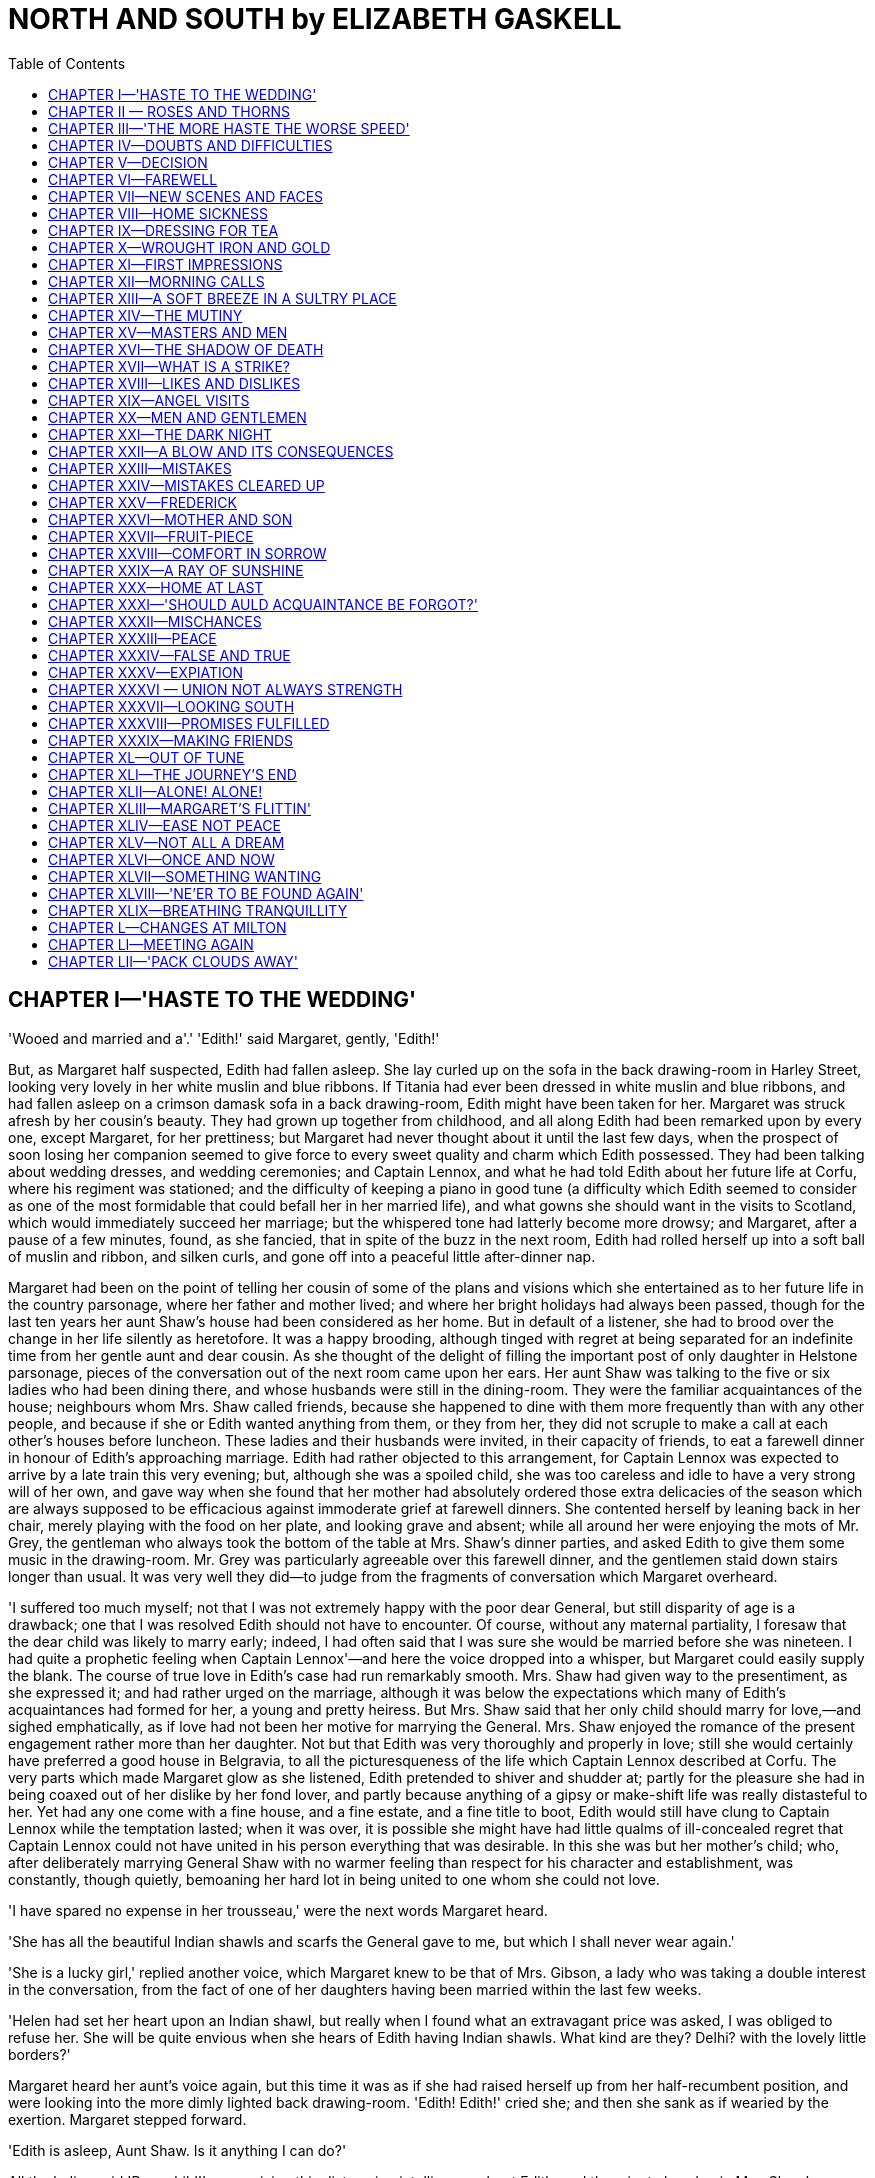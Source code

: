 :TOC:
= NORTH AND SOUTH by ELIZABETH GASKELL


== CHAPTER I—'HASTE TO THE WEDDING'


'Wooed and married and a'.' 
'Edith!' said Margaret, gently, 'Edith!'

But, as Margaret half suspected, Edith had fallen asleep. She lay curled
up on the sofa in the back drawing-room in Harley Street, looking very
lovely in her white muslin and blue ribbons. If Titania had ever been
dressed in white muslin and blue ribbons, and had fallen asleep on a
crimson damask sofa in a back drawing-room, Edith might have been taken
for her. Margaret was struck afresh by her cousin's beauty. They had
grown up together from childhood, and all along Edith had been remarked
upon by every one, except Margaret, for her prettiness; but Margaret had
never thought about it until the last few days, when the prospect of
soon losing her companion seemed to give force to every sweet quality
and charm which Edith possessed. They had been talking about wedding
dresses, and wedding ceremonies; and Captain Lennox, and what he had
told Edith about her future life at Corfu, where his regiment was
stationed; and the difficulty of keeping a piano in good tune (a
difficulty which Edith seemed to consider as one of the most formidable
that could befall her in her married life), and what gowns she should
want in the visits to Scotland, which would immediately succeed her
marriage; but the whispered tone had latterly become more drowsy; and
Margaret, after a pause of a few minutes, found, as she fancied, that in
spite of the buzz in the next room, Edith had rolled herself up into a
soft ball of muslin and ribbon, and silken curls, and gone off into a
peaceful little after-dinner nap.

Margaret had been on the point of telling her cousin of some of the
plans and visions which she entertained as to her future life in the
country parsonage, where her father and mother lived; and where her
bright holidays had always been passed, though for the last ten years
her aunt Shaw's house had been considered as her home. But in default of
a listener, she had to brood over the change in her life silently as
heretofore. It was a happy brooding, although tinged with regret at
being separated for an indefinite time from her gentle aunt and dear
cousin. As she thought of the delight of filling the important post of
only daughter in Helstone parsonage, pieces of the conversation out of
the next room came upon her ears. Her aunt Shaw was talking to the five
or six ladies who had been dining there, and whose husbands were still
in the dining-room. They were the familiar acquaintances of the house;
neighbours whom Mrs. Shaw called friends, because she happened to dine
with them more frequently than with any other people, and because if she
or Edith wanted anything from them, or they from her, they did not
scruple to make a call at each other's houses before luncheon. These
ladies and their husbands were invited, in their capacity of friends, to
eat a farewell dinner in honour of Edith's approaching marriage. Edith
had rather objected to this arrangement, for Captain Lennox was expected
to arrive by a late train this very evening; but, although she was a
spoiled child, she was too careless and idle to have a very strong will
of her own, and gave way when she found that her mother had absolutely
ordered those extra delicacies of the season which are always supposed
to be efficacious against immoderate grief at farewell dinners. She
contented herself by leaning back in her chair, merely playing with the
food on her plate, and looking grave and absent; while all around her
were enjoying the mots of Mr. Grey, the gentleman who always took the
bottom of the table at Mrs. Shaw's dinner parties, and asked Edith to
give them some music in the drawing-room. Mr. Grey was particularly
agreeable over this farewell dinner, and the gentlemen staid down stairs
longer than usual. It was very well they did—to judge from the fragments
of conversation which Margaret overheard.

'I suffered too much myself; not that I was not extremely happy with the
poor dear General, but still disparity of age is a drawback; one that I
was resolved Edith should not have to encounter. Of course, without any
maternal partiality, I foresaw that the dear child was likely to marry
early; indeed, I had often said that I was sure she would be married
before she was nineteen. I had quite a prophetic feeling when Captain
Lennox'—and here the voice dropped into a whisper, but Margaret could
easily supply the blank. The course of true love in Edith's case had run
remarkably smooth. Mrs. Shaw had given way to the presentiment, as she
expressed it; and had rather urged on the marriage, although it was
below the expectations which many of Edith's acquaintances had formed
for her, a young and pretty heiress. But Mrs. Shaw said that her only
child should marry for love,—and sighed emphatically, as if love had not
been her motive for marrying the General. Mrs. Shaw enjoyed the romance
of the present engagement rather more than her daughter. Not but that
Edith was very thoroughly and properly in love; still she would
certainly have preferred a good house in Belgravia, to all the
picturesqueness of the life which Captain Lennox described at Corfu. The
very parts which made Margaret glow as she listened, Edith pretended to
shiver and shudder at; partly for the pleasure she had in being coaxed
out of her dislike by her fond lover, and partly because anything of a
gipsy or make-shift life was really distasteful to her. Yet had any one
come with a fine house, and a fine estate, and a fine title to boot,
Edith would still have clung to Captain Lennox while the temptation
lasted; when it was over, it is possible she might have had little
qualms of ill-concealed regret that Captain Lennox could not have united
in his person everything that was desirable. In this she was but her
mother's child; who, after deliberately marrying General Shaw with no
warmer feeling than respect for his character and establishment, was
constantly, though quietly, bemoaning her hard lot in being united to
one whom she could not love.

'I have spared no expense in her trousseau,' were the next words
Margaret heard.

'She has all the beautiful Indian shawls and scarfs the General gave to
me, but which I shall never wear again.'

'She is a lucky girl,' replied another voice, which Margaret knew to be
that of Mrs. Gibson, a lady who was taking a double interest in the
conversation, from the fact of one of her daughters having been married
within the last few weeks.

'Helen had set her heart upon an Indian shawl, but really when I found
what an extravagant price was asked, I was obliged to refuse her. She
will be quite envious when she hears of Edith having Indian shawls. What
kind are they? Delhi? with the lovely little borders?'

Margaret heard her aunt's voice again, but this time it was as if she
had raised herself up from her half-recumbent position, and were looking
into the more dimly lighted back drawing-room. 'Edith! Edith!' cried
she; and then she sank as if wearied by the exertion. Margaret stepped
forward.

'Edith is asleep, Aunt Shaw. Is it anything I can do?'

All the ladies said 'Poor child!' on receiving this distressing
intelligence about Edith; and the minute lap-dog in Mrs. Shaw's arms
began to bark, as if excited by the burst of pity.

'Hush, Tiny! you naughty little girl! you will waken your mistress. It
was only to ask Edith if she would tell Newton to bring down her shawls:
perhaps you would go, Margaret dear?'

Margaret went up into the old nursery at the very top of the house,
where Newton was busy getting up some laces which were required for the
wedding. While Newton went (not without a muttered grumbling) to undo
the shawls, which had already been exhibited four or five times that
day, Margaret looked round upon the nursery; the first room in that
house with which she had become familiar nine years ago, when she was
brought, all untamed from the forest, to share the home, the play, and
the lessons of her cousin Edith. She remembered the dark, dim look of
the London nursery, presided over by an austere and ceremonious nurse,
who was terribly particular about clean hands and torn frocks. She
recollected the first tea up there—separate from her father and aunt,
who were dining somewhere down below an infinite depth of stairs; for
unless she were up in the sky (the child thought), they must be deep
down in the bowels of the earth. At home—before she came to live in
Harley Street—her mother's dressing-room had been her nursery; and, as
they kept early hours in the country parsonage, Margaret had always had
her meals with her father and mother. Oh! well did the tall stately girl
of eighteen remember the tears shed with such wild passion of grief by
the little girl of nine, as she hid her face under the bed-clothes, in
that first night; and how she was bidden not to cry by the nurse,
because it would disturb Miss Edith; and how she had cried as bitterly,
but more quietly, till her newly-seen, grand, pretty aunt had come
softly upstairs with Mr. Hale to show him his little sleeping daughter.
Then the little Margaret had hushed her sobs, and tried to lie quiet as
if asleep, for fear of making her father unhappy by her grief, which she
dared not express before her aunt, and which she rather thought it was
wrong to feel at all after the long hoping, and planning, and contriving
they had gone through at home, before her wardrobe could be arranged so
as to suit her grander circumstances, and before papa could leave his
parish to come up to London, even for a few days.

Now she had got to love the old nursery, though it was but a dismantled
place; and she looked all round, with a kind of cat-like regret, at the
idea of leaving it for ever in three days.

'Ah Newton!' said she, 'I think we shall all be sorry to leave this dear
old room.'

'Indeed, miss, I shan't for one. My eyes are not so good as they were,
and the light here is so bad that I can't see to mend laces except just
at the window, where there's always a shocking draught—enough to give
one one's death of cold.'

Well, I dare say you will have both good light and plenty of warmth at
Naples. You must keep as much of your darning as you can till then.
Thank you, Newton, I can take them down—you're busy.'

So Margaret went down laden with shawls, and snuffing up their spicy
Eastern smell. Her aunt asked her to stand as a sort of lay figure on
which to display them, as Edith was still asleep. No one thought about
it; but Margaret's tall, finely made figure, in the black silk dress
which she was wearing as mourning for some distant relative of her
father's, set off the long beautiful folds of the gorgeous shawls that
would have half-smothered Edith. Margaret stood right under the
chandelier, quite silent and passive, while her aunt adjusted the
draperies. Occasionally, as she was turned round, she caught a glimpse
of herself in the mirror over the chimney-piece, and smiled at her own
appearance there—the familiar features in the usual garb of a princess.
She touched the shawls gently as they hung around her, and took a
pleasure in their soft feel and their brilliant colours, and rather
liked to be dressed in such splendour—enjoying it much as a child would
do, with a quiet pleased smile on her lips. Just then the door opened,
and Mr. Henry Lennox was suddenly announced. Some of the ladies started
back, as if half-ashamed of their feminine interest in dress. Mrs. Shaw
held out her hand to the new-comer; Margaret stood perfectly still,
thinking she might be yet wanted as a sort of block for the shawls; but
looking at Mr. Lennox with a bright, amused face, as if sure of his
sympathy in her sense of the ludicrousness at being thus surprised.

Her aunt was so much absorbed in asking Mr. Henry Lennox—who had not
been able to come to dinner—all sorts of questions about his brother the
bridegroom, his sister the bridesmaid (coming with the Captain from
Scotland for the occasion), and various other members of the Lennox
family, that Margaret saw she was no more wanted as shawl-bearer, and
devoted herself to the amusement of the other visitors, whom her aunt
had for the moment forgotten. Almost immediately, Edith came in from the
back drawing-room, winking and blinking her eyes at the stronger light,
shaking back her slightly-ruffled curls, and altogether looking like the
Sleeping Beauty just startled from her dreams. Even in her slumber she
had instinctively felt that a Lennox was worth rousing herself for; and
she had a multitude of questions to ask about dear Janet, the future,
unseen sister-in-law, for whom she professed so much affection, that if
Margaret had not been very proud she might have almost felt jealous of
the mushroom rival. As Margaret sank rather more into the background on
her aunt's joining the conversation, she saw Henry Lennox directing his
look towards a vacant seat near her; and she knew perfectly well that as
soon as Edith released him from her questioning, he would take
possession of that chair. She had not been quite sure, from her aunt's
rather confused account of his engagements, whether he would come that
night; it was almost a surprise to see him; and now she was sure of a
pleasant evening. He liked and disliked pretty nearly the same things
that she did. Margaret's face was lightened up into an honest, open
brightness. By-and-by he came. She received him with a smile which had
not a tinge of shyness or self-consciousness in it.

'Well, I suppose you are all in the depths of business—ladies' business,
I mean. Very different to my business, which is the real true law
business. Playing with shawls is very different work to drawing up
settlements.

'Ah, I knew how you would be amused to find us all so occupied in
admiring finery. But really Indian shawls are very perfect things of
their kind.'

'I have no doubt they are. Their prices are very perfect, too. Nothing
wanting.' The gentlemen came dropping in one by one, and the buzz and
noise deepened in tone.

'This is your last dinner-party, is it not? There are no more before
Thursday?'

'No. I think after this evening we shall feel at rest, which I am sure I
have not done for many weeks; at least, that kind of rest when the hands
have nothing more to do, and all the arrangements are complete for an
event which must occupy one's head and heart. I shall be glad to have
time to think, and I am sure Edith will.'

'I am not so sure about her; but I can fancy that you will. Whenever I
have seen you lately, you have been carried away by a whirlwind of some
other person's making.'

'Yes,' said Margaret, rather sadly, remembering the never-ending
commotion about trifles that had been going on for more than a month
past: 'I wonder if a marriage must always be preceded by what you call a
whirlwind, or whether in some cases there might not rather be a calm and
peaceful time just before it.'

'Cinderella's godmother ordering the trousseau, the wedding-breakfast,
writing the notes of invitation, for instance,' said Mr. Lennox,
laughing.

'But are all these quite necessary troubles?' asked Margaret, looking up
straight at him for an answer. A sense of indescribable weariness of all
the arrangements for a pretty effect, in which Edith had been busied as
supreme authority for the last six weeks, oppressed her just now; and
she really wanted some one to help her to a few pleasant, quiet ideas
connected with a marriage.

'Oh, of course,' he replied with a change to gravity in his tone. 'There
are forms and ceremonies to be gone through, not so much to satisfy
oneself, as to stop the world's mouth, without which stoppage there
would be very little satisfaction in life. But how would you have a
wedding arranged?'

'Oh, I have never thought much about it; only I should like it to be a
very fine summer morning; and I should like to walk to church through
the shade of trees; and not to have so many bridesmaids, and to have no
wedding-breakfast. I dare say I am resolving against the very things
that have given me the most trouble just now.'

'No, I don't think you are. The idea of stately simplicity accords well
with your character.'

Margaret did not quite like this speech; she winced away from it more,
from remembering former occasions on which he had tried to lead her into
a discussion (in which he took the complimentary part) about her own
character and ways of going on. She cut his speech rather short by
saying:

'It is natural for me to think of Helstone church, and the walk to it,
rather than of driving up to a London church in the middle of a paved
street.'

'Tell me about Helstone. You have never described it to me. I should
like to have some idea of the place you will be living in, when
ninety-six Harley Street will be looking dingy and dirty, and dull, and
shut up. Is Helstone a village, or a town, in the first place?'

'Oh, only a hamlet; I don't think I could call it a village at all.
There is the church and a few houses near it on the green—cottages,
rather—with roses growing all over them.'

'And flowering all the year round, especially at Christmas—make your
picture complete,' said he.

'No,' replied Margaret, somewhat annoyed, 'I am not making a picture. I
am trying to describe Helstone as it really is. You should not have said
that.'

'I am penitent,' he answered. 'Only it really sounded like a village in
a tale rather than in real life.'

'And so it is,' replied Margaret, eagerly. 'All the other places in
England that I have seen seem so hard and prosaic-looking, after the New
Forest. Helstone is like a village in a poem—in one of Tennyson's poems.
But I won't try and describe it any more. You would only laugh at me if
I told you what I think of it—what it really is.'

'Indeed, I would not. But I see you are going to be very resolved. Well,
then, tell me that which I should like still better to know what the
parsonage is like.'

'Oh, I can't describe my home. It is home, and I can't put its charm
into words.'

'I submit. You are rather severe to-night, Margaret.

'How?' said she, turning her large soft eyes round full upon him. 'I did
not know I was.'

'Why, because I made an unlucky remark, you will neither tell me what
Helstone is like, nor will you say anything about your home, though I
have told you how much I want to hear about both, the latter
especially.'

'But indeed I cannot tell you about my own home. I don't quite think it
is a thing to be talked about, unless you knew it.'

'Well, then'—pausing for a moment—'tell me what you do there. Here you
read, or have lessons, or otherwise improve your mind, till the middle
of the day; take a walk before lunch, go a drive with your aunt after,
and have some kind of engagement in the evening. There, now fill up your
day at Helstone. Shall you ride, drive, or walk?'

'Walk, decidedly. We have no horse, not even for papa. He walks to the
very extremity of his parish. The walks are so beautiful, it would be a
shame to drive—almost a shame to ride.'

'Shall you garden much? That, I believe, is a proper employment for
young ladies in the country.'

'I don't know. I am afraid I shan't like such hard work.'

'Archery parties—pic-nics—race-balls—hunt-balls?'

'Oh no!' said she, laughing. 'Papa's living is very small; and even if
we were near such things, I doubt if I should go to them.'

'I see, you won't tell me anything. You will only tell me that you are
not going to do this and that. Before the vacation ends, I think I shall
pay you a call, and see what you really do employ yourself in.'

'I hope you will. Then you will see for yourself how beautiful Helstone
is. Now I must go. Edith is sitting down to play, and I just know enough
of music to turn over the leaves for her; and besides, Aunt Shaw won't
like us to talk.' Edith played brilliantly. In the middle of the piece
the door half-opened, and Edith saw Captain Lennox hesitating whether to
come in. She threw down her music, and rushed out of the room, leaving
Margaret standing confused and blushing to explain to the astonished
guests what vision had shown itself to cause Edith's sudden flight.
Captain Lennox had come earlier than was expected; or was it really so
late? They looked at their watches, were duly shocked, and took their
leave.

Then Edith came back, glowing with pleasure, half-shyly, half-proudly
leading in her tall handsome Captain. His brother shook hands with him,
and Mrs. Shaw welcomed him in her gentle kindly way, which had always
something plaintive in it, arising from the long habit of considering
herself a victim to an uncongenial marriage. Now that, the General being
gone, she had every good of life, with as few drawbacks as possible, she
had been rather perplexed to find an anxiety, if not a sorrow. She had,
however, of late settled upon her own health as a source of
apprehension; she had a nervous little cough whenever she thought about
it; and some complaisant doctor ordered her just what she desired,—a
winter in Italy. Mrs. Shaw had as strong wishes as most people, but she
never liked to do anything from the open and acknowledged motive of her
own good will and pleasure; she preferred being compelled to gratify
herself by some other person's command or desire. She really did
persuade herself that she was submitting to some hard external
necessity; and thus she was able to moan and complain in her soft
manner, all the time she was in reality doing just what she liked.

It was in this way she began to speak of her own journey to Captain
Lennox, who assented, as in duty bound, to all his future mother-in-law
said, while his eyes sought Edith, who was busying herself in
rearranging the tea-table, and ordering up all sorts of good things, in
spite of his assurances that he had dined within the last two hours.

Mr. Henry Lennox stood leaning against the chimney-piece, amused with
the family scene. He was close by his handsome brother; he was the plain
one in a singularly good-looking family; but his face was intelligent,
keen, and mobile; and now and then Margaret wondered what it was that he
could be thinking about, while he kept silence, but was evidently
observing, with an interest that was slightly sarcastic, all that Edith
and she were doing. The sarcastic feeling was called out by Mrs. Shaw's
conversation with his brother; it was separate from the interest which
was excited by what he saw. He thought it a pretty sight to see the two
cousins so busy in their little arrangements about the table. Edith
chose to do most herself. She was in a humour to enjoy showing her lover
how well she could behave as a soldier's wife. She found out that the
water in the urn was cold, and ordered up the great kitchen tea-kettle;
the only consequence of which was that when she met it at the door, and
tried to carry it in, it was too heavy for her, and she came in pouting,
with a black mark on her muslin gown, and a little round white hand
indented by the handle, which she took to show to Captain Lennox, just
like a hurt child, and, of course, the remedy was the same in both
cases. Margaret's quickly-adjusted spirit-lamp was the most efficacious
contrivance, though not so like the gypsy-encampment which Edith, in
some of her moods, chose to consider the nearest resemblance to a
barrack-life. After this evening all was bustle till the wedding was
over.

== CHAPTER II — ROSES AND THORNS

[verse, Mrs. Hemans]
____
'By the soft green light in the woody glade, 
 On the banks of moss where thy childhood played; 
 By the household tree, thro' which thine eye 
 First looked in love to the summer sky.' 
____

Margaret was once more in her morning dress, travelling quietly home
with her father, who had come up to assist at the wedding. Her mother
had been detained at home by a multitude of half-reasons, none of which
anybody fully understood, except Mr. Hale, who was perfectly aware that
all his arguments in favour of a grey satin gown, which was midway
between oldness and newness, had proved unavailing; and that, as he had
not the money to equip his wife afresh, from top to toe, she would not
show herself at her only sister's only child's wedding. If Mrs. Shaw had
guessed at the real reason why Mrs. Hale did not accompany her husband,
she would have showered down gowns upon her; but it was nearly twenty
years since Mrs. Shaw had been the poor, pretty Miss Beresford, and she
had really forgotten all grievances except that of the unhappiness
arising from disparity of age in married life, on which she could
descant by the half-hour. Dearest Maria had married the man of her
heart, only eight years older than herself, with the sweetest temper,
and that blue-black hair one so seldom sees. Mr. Hale was one of the
most delightful preachers she had ever heard, and a perfect model of a
parish priest. Perhaps it was not quite a logical deduction from all
these premises, but it was still Mrs. Shaw's characteristic conclusion,
as she thought over her sister's lot: 'Married for love, what can
dearest Maria have to wish for in this world?' Mrs. Hale, if she spoke
truth, might have answered with a ready-made list, 'a silver-grey glace
silk, a white chip bonnet, oh! dozens of things for the wedding, and
hundreds of things for the house.' Margaret only knew that her mother
had not found it convenient to come, and she was not sorry to think that
their meeting and greeting would take place at Helstone parsonage,
rather than, during the confusion of the last two or three days, in the
house in Harley Street, where she herself had had to play the part of
Figaro, and was wanted everywhere at one and the same time. Her mind and
body ached now with the recollection of all she had done and said within
the last forty-eight hours. The farewells so hurriedly taken, amongst
all the other good-byes, of those she had lived with so long, oppressed
her now with a sad regret for the times that were no more; it did not
signify what those times had been, they were gone never to return.
Margaret's heart felt more heavy than she could ever have thought it
possible in going to her own dear home, the place and the life she had
longed for for years—at that time of all times for yearning and longing,
just before the sharp senses lose their outlines in sleep. She took her
mind away with a wrench from the recollection of the past to the bright
serene contemplation of the hopeful future. Her eyes began to see, not
visions of what had been, but the sight actually before her; her dear
father leaning back asleep in the railway carriage. His blue-black hair
was grey now, and lay thinly over his brows. The bones of his face were
plainly to be seen—too plainly for beauty, if his features had been less
finely cut; as it was, they had a grace if not a comeliness of their
own. The face was in repose; but it was rather rest after weariness,
than the serene calm of the countenance of one who led a placid,
contented life. Margaret was painfully struck by the worn, anxious
expression; and she went back over the open and avowed circumstances of
her father's life, to find the cause for the lines that spoke so plainly
of habitual distress and depression.

'Poor Frederick!' thought she, sighing. 'Oh! if Frederick had but been a
clergyman, instead of going into the navy, and being lost to us all! I
wish I knew all about it. I never understood it from Aunt Shaw; I only
knew he could not come back to England because of that terrible affair.
Poor dear papa! how sad he looks! I am so glad I am going home, to be at
hand to comfort him and mamma.

She was ready with a bright smile, in which there was not a trace of
fatigue, to greet her father when he awakened. He smiled back again, but
faintly, as if it were an unusual exertion. His face returned into its
lines of habitual anxiety. He had a trick of half-opening his mouth as
if to speak, which constantly unsettled the form of the lips, and gave
the face an undecided expression. But he had the same large, soft eyes
as his daughter,—eyes which moved slowly and almost grandly round in
their orbits, and were well veiled by their transparent white eyelids.
Margaret was more like him than like her mother. Sometimes people
wondered that parents so handsome should have a daughter who was so far
from regularly beautiful; not beautiful at all, was occasionally said.
Her mouth was wide; no rosebud that could only open just enough to let
out a 'yes' and 'no,' and 'an't please you, sir.' But the wide mouth was
one soft curve of rich red lips; and the skin, if not white and fair,
was of an ivory smoothness and delicacy. If the look on her face was, in
general, too dignified and reserved for one so young, now, talking to
her father, it was bright as the morning,—full of dimples, and glances
that spoke of childish gladness, and boundless hope in the future.

It was the latter part of July when Margaret returned home. The forest
trees were all one dark, full, dusky green; the fern below them caught
all the slanting sunbeams; the weather was sultry and broodingly still.
Margaret used to tramp along by her father's side, crushing down the
fern with a cruel glee, as she felt it yield under her light foot, and
send up the fragrance peculiar to it,—out on the broad commons into the
warm scented light, seeing multitudes of wild, free, living creatures,
revelling in the sunshine, and the herbs and flowers it called forth.
This life—at least these walks—realised all Margaret's anticipations.
She took a pride in her forest. Its people were her people. She made
hearty friends with them; learned and delighted in using their peculiar
words; took up her freedom amongst them; nursed their babies; talked or
read with slow distinctness to their old people; carried dainty messes
to their sick; resolved before long to teach at the school, where her
father went every day as to an appointed task, but she was continually
tempted off to go and see some individual friend—man, woman, or child—in
some cottage in the green shade of the forest. Her out-of-doors life was
perfect. Her in-doors life had its drawbacks. With the healthy shame of
a child, she blamed herself for her keenness of sight, in perceiving
that all was not as it should be there. Her mother—her mother always so
kind and tender towards her—seemed now and then so much discontented
with their situation; thought that the bishop strangely neglected his
episcopal duties, in not giving Mr. Hale a better living; and almost
reproached her husband because he could not bring himself to say that he
wished to leave the parish, and undertake the charge of a larger. He
would sigh aloud as he answered, that if he could do what he ought in
little Helstone, he should be thankful; but every day he was more
overpowered; the world became more bewildering. At each repeated urgency
of his wife, that he would put himself in the way of seeking some
preferment, Margaret saw that her father shrank more and more; and she
strove at such times to reconcile her mother to Helstone. Mrs. Hale said
that the near neighbourhood of so many trees affected her health; and
Margaret would try to tempt her forth on to the beautiful, broad,
upland, sun-streaked, cloud-shadowed common; for she was sure that her
mother had accustomed herself too much to an in-doors life, seldom
extending her walks beyond the church, the school, and the neighbouring
cottages. This did good for a time; but when the autumn drew on, and the
weather became more changeable, her mother's idea of the unhealthiness
of the place increased; and she repined even more frequently that her
husband, who was more learned than Mr. Hume, a better parish priest than
Mr. Houldsworth, should not have met with the preferment that these two
former neighbours of theirs had done.

This marring of the peace of home, by long hours of discontent, was what
Margaret was unprepared for. She knew, and had rather revelled in the
idea, that she should have to give up many luxuries, which had only been
troubles and trammels to her freedom in Harley Street. Her keen
enjoyment of every sensuous pleasure, was balanced finely, if not
overbalanced, by her conscious pride in being able to do without them
all, if need were. But the cloud never comes in that quarter of the
horizon from which we watch for it. There had been slight complaints and
passing regrets on her mother's part, over some trifle connected with
Helstone, and her father's position there, when Margaret had been
spending her holidays at home before; but in the general happiness of
the recollection of those times, she had forgotten the small details
which were not so pleasant. In the latter half of September, the
autumnal rains and storms came on, and Margaret was obliged to remain
more in the house than she had hitherto done. Helstone was at some
distance from any neighbours of their own standard of cultivation.

'It is undoubtedly one of the most out-of-the-way places in England,'
said Mrs. Hale, in one of her plaintive moods. 'I can't help regretting
constantly that papa has really no one to associate with here; he is so
thrown away; seeing no one but farmers and labourers from week's end to
week's end. If we only lived at the other side of the parish, it would
be something; there we should be almost within walking distance of the
Stansfields; certainly the Gormans would be within a walk.'

'Gormans,' said Margaret. 'Are those the Gormans who made their fortunes
in trade at Southampton? Oh! I'm glad we don't visit them. I don't like
shoppy people. I think we are far better off, knowing only cottagers and
labourers, and people without pretence.'

'You must not be so fastidious, Margaret, dear!' said her mother,
secretly thinking of a young and handsome Mr. Gorman whom she had once
met at Mr. Hume's.

'No! I call mine a very comprehensive taste; I like all people whose
occupations have to do with land; I like soldiers and sailors, and the
three learned professions, as they call them. I'm sure you don't want me
to admire butchers and bakers, and candlestick-makers, do you, mamma?'

'But the Gormans were neither butchers nor bakers, but very respectable
coach-builders.'

'Very well. Coach-building is a trade all the same, and I think a much
more useless one than that of butchers or bakers. Oh! how tired I used
to be of the drives every day in Aunt Shaw's carriage, and how I longed
to walk!'

And walk Margaret did, in spite of the weather. She was so happy out of
doors, at her father's side, that she almost danced; and with the soft
violence of the west wind behind her, as she crossed some heath, she
seemed to be borne onwards, as lightly and easily as the fallen leaf
that was wafted along by the autumnal breeze. But the evenings were
rather difficult to fill up agreeably. Immediately after tea her father
withdrew into his small library, and she and her mother were left alone.
Mrs. Hale had never cared much for books, and had discouraged her
husband, very early in their married life, in his desire of reading
aloud to her, while she worked. At one time they had tried backgammon as
a resource; but as Mr. Hale grew to take an increasing interest in his
school and his parishioners, he found that the interruptions which arose
out of these duties were regarded as hardships by his wife, not to be
accepted as the natural conditions of his profession, but to be
regretted and struggled against by her as they severally arose. So he
withdrew, while the children were yet young, into his library, to spend
his evenings (if he were at home), in reading the speculative and
metaphysical books which were his delight.

When Margaret had been here before, she had brought down with her a
great box of books, recommended by masters or governess, and had found
the summer's day all too short to get through the reading she had to do
before her return to town. Now there were only the well-bound
little-read English Classics, which were weeded out of her father's
library to fill up the small book-shelves in the drawing-room. Thomson's
Seasons, Hayley's Cowper, Middleton's Cicero, were by far the lightest,
newest, and most amusing. The book-shelves did not afford much resource.
Margaret told her mother every particular of her London life, to all of
which Mrs. Hale listened with interest, sometimes amused and
questioning, at others a little inclined to compare her sister's
circumstances of ease and comfort with the narrower means at Helstone
vicarage. On such evenings Margaret was apt to stop talking rather
abruptly, and listen to the drip-drip of the rain upon the leads of the
little bow-window. Once or twice Margaret found herself mechanically
counting the repetition of the monotonous sound, while she wondered if
she might venture to put a question on a subject very near to her heart,
and ask where Frederick was now; what he was doing; how long it was
since they had heard from him. But a consciousness that her mother's
delicate health, and positive dislike to Helstone, all dated from the
time of the mutiny in which Frederick had been engaged,—the full account
of which Margaret had never heard, and which now seemed doomed to be
buried in sad oblivion,—made her pause and turn away from the subject
each time she approached it. When she was with her mother, her father
seemed the best person to apply to for information; and when with him,
she thought that she could speak more easily to her mother. Probably
there was nothing much to be heard that was new. In one of the letters
she had received before leaving Harley Street, her father had told her
that they had heard from Frederick; he was still at Rio, and very well
in health, and sent his best love to her; which was dry bones, but not
the living intelligence she longed for. Frederick was always spoken of,
in the rare times when his name was mentioned, as 'Poor Frederick.' His
room was kept exactly as he had left it; and was regularly dusted, and
put into order by Dixon, Mrs. Hale's maid, who touched no other part of
the household work, but always remembered the day when she had been
engaged by Lady Beresford as ladies' maid to Sir John's wards, the
pretty Miss Beresfords, the belles of Rutlandshire. Dixon had always
considered Mr. Hale as the blight which had fallen upon her young lady's
prospects in life. If Miss Beresford had not been in such a hurry to
marry a poor country clergyman, there was no knowing what she might not
have become. But Dixon was too loyal to desert her in her affliction and
downfall (alias her married life). She remained with her, and was
devoted to her interests; always considering herself as the good and
protecting fairy, whose duty it was to baffle the malignant giant, Mr.
Hale. Master Frederick had been her favorite and pride; and it was with
a little softening of her dignified look and manner, that she went in
weekly to arrange the chamber as carefully as if he might be coming home
that very evening. Margaret could not help believing that there had been
some late intelligence of Frederick, unknown to her mother, which was
making her father anxious and uneasy. Mrs. Hale did not seem to perceive
any alteration in her husband's looks or ways. His spirits were always
tender and gentle, readily affected by any small piece of intelligence
concerning the welfare of others. He would be depressed for many days
after witnessing a death-bed, or hearing of any crime. But now Margaret
noticed an absence of mind, as if his thoughts were pre-occupied by some
subject, the oppression of which could not be relieved by any daily
action, such as comforting the survivors, or teaching at the school in
hope of lessening the evils in the generation to come. Mr. Hale did not
go out among his parishioners as much as usual; he was more shut up in
his study; was anxious for the village postman, whose summons to the
house-hold was a rap on the back-kitchen window-shutter—a signal which
at one time had often to be repeated before any one was sufficiently
alive to the hour of the day to understand what it was, and attend to
him. Now Mr. Hale loitered about the garden if the morning was fine, and
if not, stood dreamily by the study window until the postman had called,
or gone down the lane, giving a half-respectful, half-confidential shake
of the head to the parson, who watched him away beyond the sweet-briar
hedge, and past the great arbutus, before he turned into the room to
begin his day's work, with all the signs of a heavy heart and an
occupied mind.

But Margaret was at an age when any apprehension, not absolutely based
on a knowledge of facts, is easily banished for a time by a bright sunny
day, or some happy outward circumstance. And when the brilliant fourteen
fine days of October came on, her cares were all blown away as lightly
as thistledown, and she thought of nothing but the glories of the
forest. The fern-harvest was over, and now that the rain was gone, many
a deep glade was accessible, into which Margaret had only peeped in July
and August weather. She had learnt drawing with Edith; and she had
sufficiently regretted, during the gloom of the bad weather, her idle
revelling in the beauty of the woodlands while it had yet been fine, to
make her determined to sketch what she could before winter fairly set
in. Accordingly, she was busy preparing her board one morning, when
Sarah, the housemaid, threw wide open the drawing-room door and
announced, 'Mr. Henry Lennox.'

== CHAPTER III—'THE MORE HASTE THE WORSE SPEED'

[verse, MRS. BROWNING]
____
'Learn to win a lady's faith 
 Nobly, as the thing is high; 
 Bravely, as for life and death— 
 With a loyal gravity. 
Lead her from the festive boards, 
 Point her to the starry skies, 
 Guard her, by your truthful words, 
 Pure from courtship's flatteries.' 
____

'Mr. Henry Lennox.' Margaret had been thinking of him only a moment
before, and remembering his inquiry into her probable occupations at
home. It was 'parler du soleil et l'on en voit les rayons;' and the
brightness of the sun came over Margaret's face as she put down her
board, and went forward to shake hands with him. 'Tell mamma, Sarah,'
said she. 'Mamma and I want to ask you so many questions about Edith; I
am so much obliged to you for coming.'

'Did not I say that I should?' asked he, in a lower tone than that in
which she had spoken.

'But I heard of you so far away in the Highlands that I never thought
Hampshire could come in.

'Oh!' said he, more lightly, 'our young couple were playing such foolish
pranks, running all sorts of risks, climbing this mountain, sailing on
that lake, that I really thought they needed a Mentor to take care of
them. And indeed they did; they were quite beyond my uncle's management,
and kept the old gentleman in a panic for sixteen hours out of the
twenty-four. Indeed, when I once saw how unfit they were to be trusted
alone, I thought it my duty not to leave them till I had seen them
safely embarked at Plymouth.'

'Have you been at Plymouth? Oh! Edith never named that. To be sure, she
has written in such a hurry lately. Did they really sail on Tuesday?'

'Really sailed, and relieved me from many responsibilities. Edith gave
me all sorts of messages for you. I believe I have a little diminutive
note somewhere; yes, here it is.'

'Oh! thank you,' exclaimed Margaret; and then, half wishing to read it
alone and unwatched, she made the excuse of going to tell her mother
again (Sarah surely had made some mistake) that Mr. Lennox was there.

When she had left the room, he began in his scrutinising way to look
about him. The little drawing-room was looking its best in the streaming
light of the morning sun. The middle window in the bow was opened, and
clustering roses and the scarlet honeysuckle came peeping round the
corner; the small lawn was gorgeous with verbenas and geraniums of all
bright colours. But the very brightness outside made the colours within
seem poor and faded. The carpet was far from new; the chintz had been
often washed; the whole apartment was smaller and shabbier than he had
expected, as back-ground and frame-work for Margaret, herself so
queenly. He took up one of the books lying on the table; it was the
Paradiso of Dante, in the proper old Italian binding of white vellum and
gold; by it lay a dictionary, and some words copied out in Margaret's
hand-writing. They were a dull list of words, but somehow he liked
looking at them. He put them down with a sigh.

'The living is evidently as small as she said. It seems strange, for the
Beresfords belong to a good family.'

Margaret meanwhile had found her mother. It was one of Mrs. Hale's
fitful days, when everything was a difficulty and a hardship; and Mr.
Lennox's appearance took this shape, although secretly she felt
complimented by his thinking it worth while to call.

'It is most unfortunate! We are dining early to-day, and having nothing
but cold meat, in order that the servants may get on with their ironing;
and yet, of course, we must ask him to dinner—Edith's brother-in-law and
all. And your papa is in such low spirits this morning about something—I
don't know what. I went into the study just now, and he had his face on
the table, covering it with his hands. I told him I was sure Helstone
air did not agree with him any more than with me, and he suddenly lifted
up his head, and begged me not to speak a word more against Helstone, he
could not bear it; if there was one place he loved on earth it was
Helstone. But I am sure, for all that, it is the damp and relaxing air.'

Margaret felt as if a thin cold cloud had come between her and the sun.
She had listened patiently, in hopes that it might be some relief to her
mother to unburden herself; but now it was time to draw her back to Mr.
Lennox.

'Papa likes Mr. Lennox; they got on together famously at the wedding
breakfast. I dare say his coming will do papa good. And never mind the
dinner, dear mamma. Cold meat will do capitally for a lunch, which is
the light in which Mr. Lennox will most likely look upon a two o'clock
dinner.'

'But what are we to do with him till then? It is only half-past ten
now.'

'I'll ask him to go out sketching with me. I know he draws, and that
will take him out of your way, mamma. Only do come in now; he will think
it so strange if you don't.'

Mrs. Hale took off her black silk apron, and smoothed her face. She
looked a very pretty lady-like woman, as she greeted Mr. Lennox with the
cordiality due to one who was almost a relation. He evidently expected
to be asked to spend the day, and accepted the invitation with a glad
readiness that made Mrs. Hale wish she could add something to the cold
beef. He was pleased with everything; delighted with Margaret's idea of
going out sketching together; would not have Mr. Hale disturbed for the
world, with the prospect of so soon meeting him at dinner. Margaret
brought out her drawing materials for him to choose from; and after the
paper and brushes had been duly selected, the two set out in the
merriest spirits in the world.

'Now, please, just stop here for a minute or two, said Margaret. 'These
are the cottages that haunted me so during the rainy fortnight,
reproaching me for not having sketched them.'

'Before they tumbled down and were no more seen. Truly, if they are to
be sketched—and they are very picturesque—we had better not put it off
till next year. But where shall we sit?'

'Oh! You might have come straight from chambers in the Temple,' instead
of having been two months in the Highlands! Look at this beautiful trunk
of a tree, which the wood-cutters have left just in the right place for
the light. I will put my plaid over it, and it will be a regular forest
throne.'

'With your feet in that puddle for a regal footstool! Stay, I will move,
and then you can come nearer this way. Who lives in these cottages?'

'They were built by squatters fifty or sixty years ago. One is
uninhabited; the foresters are going to take it down, as soon as the old
man who lives in the other is dead, poor old fellow! Look—there he is—I
must go and speak to him. He is so deaf you will hear all our secrets.'

The old man stood bareheaded in the sun, leaning on his stick at the
front of his cottage. His stiff features relaxed into a slow smile as
Margaret went up and spoke to him. Mr. Lennox hastily introduced the two
figures into his sketch, and finished up the landscape with a
subordinate reference to them—as Margaret perceived, when the time came
for getting up, putting away water, and scraps of paper, and exhibiting
to each other their sketches. She laughed and blushed: Mr. Lennox
watched her countenance.

'Now, I call that treacherous,' said she. 'I little thought you were
making old Isaac and me into subjects, when you told me to ask him the
history of these cottages.'

'It was irresistible. You can't know how strong a temptation it was. I
hardly dare tell you how much I shall like this sketch.'

He was not quite sure whether she heard this latter sentence before she
went to the brook to wash her palette. She came back rather flushed, but
looking perfectly innocent and unconscious. He was glad of it, for the
speech had slipped from him unawares—a rare thing in the case of a man
who premeditated his actions so much as Henry Lennox.

The aspect of home was all right and bright when they reached it. The
clouds on her mother's brow had cleared off under the propitious
influence of a brace of carp, most opportunely presented by a neighbour.
Mr. Hale had returned from his morning's round, and was awaiting his
visitor just outside the wicket gate that led into the garden. He looked
a complete gentleman in his rather threadbare coat and well-worn hat.

Margaret was proud of her father; she had always a fresh and tender
pride in seeing how favourably he impressed every stranger; still her
quick eye sought over his face and found there traces of some unusual
disturbance, which was only put aside, not cleared away.

Mr. Hale asked to look at their sketches.

'I think you have made the tints on the thatch too dark, have you not?'
as he returned Margaret's to her, and held out his hand for Mr.
Lennox's, which was withheld from him one moment, no more.

'No, papa! I don't think I have. The house-leek and stone-crop have
grown so much darker in the rain. Is it not like, papa?' said she,
peeping over his shoulder, as he looked at the figures in Mr. Lennox's
drawing.

'Yes, very like. Your figure and way of holding yourself is capital. And
it is just poor old Isaac's stiff way of stooping his long rheumatic
back. What is this hanging from the branch of the tree? Not a bird's
nest, surely.'

'Oh no! that is my bonnet. I never can draw with my bonnet on; it makes
my head so hot. I wonder if I could manage figures. There are so many
people about here whom I should like to sketch.'

'I should say that a likeness you very much wish to take you would
always succeed in,' said Mr. Lennox. 'I have great faith in the power of
will. I think myself I have succeeded pretty well in yours.' Mr. Hale
had preceded them into the house, while Margaret was lingering to pluck
some roses, with which to adorn her morning gown for dinner.

'A regular London girl would understand the implied meaning of that
speech,' thought Mr. Lennox. 'She would be up to looking through every
speech that a young man made her for the _arriere-pense_ of a
compliment. But I don't believe Margaret,—Stay!' exclaimed he, 'Let me
help you;' and he gathered for her some velvety cramoisy roses that were
above her reach, and then dividing the spoil he placed two in his
button-hole, and sent her in, pleased and happy, to arrange her flowers.

The conversation at dinner flowed on quietly and agreeably. There were
plenty of questions to be asked on both sides—the latest intelligence
which each could give of Mrs. Shaw's movements in Italy to be exchanged;
and in the interest of what was said, the unpretending simplicity of the
parsonage-ways—above all, in the neighbourhood of Margaret, Mr. Lennox
forgot the little feeling of disappointment with which he had at first
perceived that she had spoken but the simple truth when she had
described her father's living as very small.

'Margaret, my child, you might have gathered us some pears for our
dessert,' said Mr. Hale, as the hospitable luxury of a freshly-decanted
bottle of wine was placed on the table.

Mrs. Hale was hurried. It seemed as if desserts were impromptu and
unusual things at the parsonage; whereas, if Mr. Hale would only have
looked behind him, he would have seen biscuits and marmalade, and what
not, all arranged in formal order on the sideboard. But the idea of
pears had taken possession of Mr. Hale's mind, and was not to be got rid
of.

'There are a few brown beurres against the south wall which are worth
all foreign fruits and preserves. Run, Margaret, and gather us some.'

'I propose that we adjourn into the garden, and eat them there' said Mr.
Lennox.

'Nothing is so delicious as to set one's teeth into the crisp, juicy
fruit, warm and scented by the sun. The worst is, the wasps are impudent
enough to dispute it with one, even at the very crisis and summit of
enjoyment.

He rose, as if to follow Margaret, who had disappeared through the
window he only awaited Mrs. Hale's permission. She would rather have
wound up the dinner in the proper way, and with all the ceremonies which
had gone on so smoothly hitherto, especially as she and Dixon had got
out the finger-glasses from the store-room on purpose to be as correct
as became General Shaw's widow's sister, but as Mr. Hale got up
directly, and prepared to accompany his guest, she could only submit.

'I shall arm myself with a knife,' said Mr. Hale: 'the days of eating
fruit so primitively as you describe are over with me. I must pare it
and quarter it before I can enjoy it.'

Margaret made a plate for the pears out of a beetroot leaf, which threw
up their brown gold colour admirably. Mr. Lennox looked more at her than
at the pears; but her father, inclined to cull fastidiously the very
zest and perfection of the hour he had stolen from his anxiety, chose
daintily the ripest fruit, and sat down on the garden bench to enjoy it
at his leisure. Margaret and Mr. Lennox strolled along the little
terrace-walk under the south wall, where the bees still hummed and
worked busily in their hives.

'What a perfect life you seem to live here! I have always felt rather
contemptuously towards the poets before, with their wishes, "Mine be a
cot beside a hill," and that sort of thing: but now I am afraid that the
truth is, I have been nothing better than a cockney. Just now I feel as
if twenty years' hard study of law would be amply rewarded by one year
of such an exquisite serene life as this—such skies!' looking up—'such
crimson and amber foliage, so perfectly motionless as that!' pointing to
some of the great forest trees which shut in the garden as if it were a
nest.

'You must please to remember that our skies are not always as deep a
blue as they are now. We have rain, and our leaves do fall, and get
sodden: though I think Helstone is about as perfect a place as any in
the world. Recollect how you rather scorned my description of it one
evening in Harley Street: "a village in a tale."'

'Scorned, Margaret! That is rather a hard word.'

'Perhaps it is. Only I know I should have liked to have talked to you of
what I was very full at the time, and you—what must I call it,
then?—spoke disrespectfully of Helstone as a mere village in a tale.'

'I will never do so again,' said he, warmly. They turned the corner of
the walk.

'I could almost wish, Margaret—— ' he stopped and hesitated. It was so
unusual for the fluent lawyer to hesitate that Margaret looked up at
him, in a little state of questioning wonder; but in an instant—from
what about him she could not tell—she wished herself back with her
mother—her father—anywhere away from him, for she was sure he was going
to say something to which she should not know what to reply. In another
moment the strong pride that was in her came to conquer her sudden
agitation, which she hoped he had not perceived. Of course she could
answer, and answer the right thing; and it was poor and despicable of
her to shrink from hearing any speech, as if she had not power to put an
end to it with her high maidenly dignity.

'Margaret,' said he, taking her by surprise, and getting sudden
possession of her hand, so that she was forced to stand still and
listen, despising herself for the fluttering at her heart all the time;
'Margaret, I wish you did not like Helstone so much—did not seem so
perfectly calm and happy here. I have been hoping for these three months
past to find you regretting London—and London friends, a little—enough
to make you listen more kindly' (for she was quietly, but firmly,
striving to extricate her hand from his grasp) 'to one who has not much
to offer, it is true—nothing but prospects in the future—but who does
love you, Margaret, almost in spite of himself. Margaret, have I
startled you too much? Speak!' For he saw her lips quivering almost as
if she were going to cry. She made a strong effort to be calm; she would
not speak till she had succeeded in mastering her voice, and then she
said:

'I was startled. I did not know that you cared for me in that way. I
have always thought of you as a friend; and, please, I would rather go
on thinking of you so. I don't like to be spoken to as you have been
doing. I cannot answer you as you want me to do, and yet I should feel
so sorry if I vexed you.'

'Margaret,' said he, looking into her eyes, which met his with their
open, straight look, expressive of the utmost good faith and reluctance
to give pain.

'Do you'—he was going to say—'love any one else?' But it seemed as if
this question would be an insult to the pure serenity of those eyes.
'Forgive me I have been too abrupt. I am punished. Only let me hope.
Give me the poor comfort of telling me you have never seen any one whom
you could—— ' Again a pause. He could not end his sentence. Margaret
reproached herself acutely as the cause of his distress.

'Ah! if you had but never got this fancy into your head! It was such a
pleasure to think of you as a friend.'

'But I may hope, may I not, Margaret, that some time you will think of
me as a lover? Not yet, I see—there is no hurry—but some time—— ' She
was silent for a minute or two, trying to discover the truth as it was
in her own heart, before replying; then she said:

'I have never thought of—you, but as a friend. I like to think of you
so; but I am sure I could never think of you as anything else. Pray, let
us both forget that all this' ('disagreeable,' she was going to say, but
stopped short) 'conversation has taken place.'

He paused before he replied. Then, in his habitual coldness of tone, he
answered:

'Of course, as your feelings are so decided, and as this conversation
has been so evidently unpleasant to you, it had better not be
remembered. That is all very fine in theory, that plan of forgetting
whatever is painful, but it will be somewhat difficult for me, at least,
to carry it into execution.'

'You are vexed,' said she, sadly; 'yet how can I help it?'

She looked so truly grieved as she said this, that he struggled for a
moment with his real disappointment, and then answered more cheerfully,
but still with a little hardness in his tone:

'You should make allowances for the mortification, not only of a lover,
Margaret, but of a man not given to romance in general—prudent, worldly,
as some people call me—who has been carried out of his usual habits by
the force of a passion—well, we will say no more of that; but in the one
outlet which he has formed for the deeper and better feelings of his
nature, he meets with rejection and repulse. I shall have to console
myself with scorning my own folly. A struggling barrister to think of
matrimony!'

Margaret could not answer this. The whole tone of it annoyed her. It
seemed to touch on and call out all the points of difference which had
often repelled her in him; while yet he was the pleasantest man, the
most sympathising friend, the person of all others who understood her
best in Harley Street. She felt a tinge of contempt mingle itself with
her pain at having refused him. Her beautiful lip curled in a slight
disdain. It was well that, having made the round of the garden, they
came suddenly upon Mr. Hale, whose whereabouts had been quite forgotten
by them. He had not yet finished the pear, which he had delicately
peeled in one long strip of silver-paper thinness, and which he was
enjoying in a deliberate manner. It was like the story of the eastern
king, who dipped his head into a basin of water, at the magician's
command, and ere he instantly took it out went through the experience of
a lifetime. Margaret felt stunned, and unable to recover her
self-possession enough to join in the trivial conversation that ensued
between her father and Mr. Lennox. She was grave, and little disposed to
speak; full of wonder when Mr. Lennox would go, and allow her to relax
into thought on the events of the last quarter of an hour. He was almost
as anxious to take his departure as she was for him to leave; but a few
minutes light and careless talking, carried on at whatever effort, was a
sacrifice which he owed to his mortified vanity, or his self-respect. He
glanced from time to time at her sad and pensive face.

'I am not so indifferent to her as she believes,' thought he to himself.
'I do not give up hope.'

Before a quarter of an hour was over, he had fallen into a way of
conversing with quiet sarcasm; speaking of life in London and life in
the country, as if he were conscious of his second mocking self, and
afraid of his own satire. Mr. Hale was puzzled. His visitor was a
different man to what he had seen him before at the wedding-breakfast,
and at dinner to-day; a lighter, cleverer, more worldly man, and, as
such, dissonant to Mr. Hale. It was a relief to all three when Mr.
Lennox said that he must go directly if he meant to catch the five
o'clock train. They proceeded to the house to find Mrs. Hale, and wish
her good-bye. At the last moment, Henry Lennox's real self broke through
the crust.

'Margaret, don't despise me; I have a heart, notwithstanding all this
good-for-nothing way of talking. As a proof of it, I believe I love you
more than ever—if I do not hate you—for the disdain with which you have
listened to me during this last half-hour. Good-bye, Margaret—Margaret!'

== CHAPTER IV—DOUBTS AND DIFFICULTIES

[verse, HABINGTON]
____
'Cast me upon some naked shore, 
 Where I may tracke 
 Only the print of some sad wracke, 
 If thou be there, though the seas roare, 
 I shall no gentler calm implore.' 
____

He was gone. The house was shut up for the evening. No more deep blue
skies or crimson and amber tints. Margaret went up to dress for the
early tea, finding Dixon in a pretty temper from the interruption which
a visitor had naturally occasioned on a busy day. She showed it by
brushing away viciously at Margaret's hair, under pretence of being in a
great hurry to go to Mrs. Hale. Yet, after all, Margaret had to wait a
long time in the drawing-room before her mother came down. She sat by
herself at the fire, with unlighted candles on the table behind her,
thinking over the day, the happy walk, happy sketching, cheerful
pleasant dinner, and the uncomfortable, miserable walk in the garden.

How different men were to women! Here was she disturbed and unhappy,
because her instinct had made anything but a refusal impossible; while
he, not many minutes after he had met with a rejection of what ought to
have been the deepest, holiest proposal of his life, could speak as if
briefs, success, and all its superficial consequences of a good house,
clever and agreeable society, were the sole avowed objects of his
desires. Oh dear! how she could have loved him if he had but been
different, with a difference which she felt, on reflection, to be one
that went low—deep down. Then she took it into her head that, after all,
his lightness might be but assumed, to cover a bitterness of
disappointment which would have been stamped on her own heart if she had
loved and been rejected.

Her mother came into the room before this whirl of thoughts was adjusted
into anything like order. Margaret had to shake off the recollections of
what had been done and said through the day, and turn a sympathising
listener to the account of how Dixon had complained that the
ironing-blanket had been burnt again; and how Susan Lightfoot had been
seen with artificial flowers in her bonnet, thereby giving evidence of a
vain and giddy character. Mr. Hale sipped his tea in abstracted silence;
Margaret had the responses all to herself. She wondered how her father
and mother could be so forgetful, so regardless of their companion
through the day, as never to mention his name. She forgot that he had
not made them an offer.

After tea Mr. Hale got up, and stood with his elbow on the
chimney-piece, leaning his head on his hand, musing over something, and
from time to time sighing deeply. Mrs. Hale went out to consult with
Dixon about some winter clothing for the poor. Margaret was preparing
her mother's worsted work, and rather shrinking from the thought of the
long evening, and wishing bed-time were come that she might go over the
events of the day again.

'Margaret!' said Mr. Hale, at last, in a sort of sudden desperate way,
that made her start. 'Is that tapestry thing of immediate consequence? I
mean, can you leave it and come into my study? I want to speak to you
about something very serious to us all.'

'Very serious to us all.' Mr. Lennox had never had the opportunity of
having any private conversation with her father after her refusal, or
else that would indeed be a very serious affair. In the first place,
Margaret felt guilty and ashamed of having grown so much into a woman as
to be thought of in marriage; and secondly, she did not know if her
father might not be displeased that she had taken upon herself to
decline Mr. Lennox's proposal. But she soon felt it was not about
anything, which having only lately and suddenly occurred, could have
given rise to any complicated thoughts, that her father wished to speak
to her. He made her take a chair by him; he stirred the fire, snuffed
the candles, and sighed once or twice before he could make up his mind
to say—and it came out with a jerk after all—'Margaret! I am going to
leave Helstone.'

'Leave Helstone, papa! But why?'

Mr. Hale did not answer for a minute or two. He played with some papers
on the table in a nervous and confused manner, opening his lips to speak
several times, but closing them again without having the courage to
utter a word. Margaret could not bear the sight of the suspense, which
was even more distressing to her father than to herself.

'But why, dear papa? Do tell me!'

He looked up at her suddenly, and then said with a slow and enforced
calmness:

'Because I must no longer be a minister in the Church of England.'

Margaret had imagined nothing less than that some of the preferments
which her mother so much desired had befallen her father at
last—something that would force him to leave beautiful, beloved
Helstone, and perhaps compel him to go and live in some of the stately
and silent Closes which Margaret had seen from time to time in cathedral
towns. They were grand and imposing places, but if, to go there, it was
necessary to leave Helstone as a home for ever, that would have been a
sad, long, lingering pain. But nothing to the shock she received from
Mr. Hale's last speech. What could he mean? It was all the worse for
being so mysterious. The aspect of piteous distress on his face, almost
as imploring a merciful and kind judgment from his child, gave her a
sudden sickening. Could he have become implicated in anything Frederick
had done? Frederick was an outlaw. Had her father, out of a natural love
for his son, connived at any—

'Oh! what is it? do speak, papa! tell me all! Why can you no longer be a
clergyman? Surely, if the bishop were told all we know about Frederick,
and the hard, unjust—'

'It is nothing about Frederick; the bishop would have nothing to do with
that. It is all myself. Margaret, I will tell you about it. I will
answer any questions this once, but after to-night let us never speak of
it again. I can meet the consequences of my painful, miserable doubts;
but it is an effort beyond me to speak of what has caused me so much
suffering.'

'Doubts, papa! Doubts as to religion?' asked Margaret, more shocked than
ever.

'No! not doubts as to religion; not the slightest injury to that.' He
paused. Margaret sighed, as if standing on the verge of some new horror.
He began again, speaking rapidly, as if to get over a set task:

'You could not understand it all, if I told you—my anxiety, for years
past, to know whether I had any right to hold my living—my efforts to
quench my smouldering doubts by the authority of the Church. Oh!
Margaret, how I love the holy Church from which I am to be shut out!' He
could not go on for a moment or two. Margaret could not tell what to
say; it seemed to her as terribly mysterious as if her father were about
to turn Mahometan.

'I have been reading to-day of the two thousand who were ejected from
their churches,'—continued Mr. Hale, smiling faintly,—'trying to steal
some of their bravery; but it is of no use—no use—I cannot help feeling
it acutely.'

'But, papa, have you well considered? Oh! it seems so terrible, so
shocking,' said Margaret, suddenly bursting into tears. The one staid
foundation of her home, of her idea of her beloved father, seemed
reeling and rocking. What could she say? What was to be done? The sight
of her distress made Mr. Hale nerve himself, in order to try and comfort
her. He swallowed down the dry choking sobs which had been heaving up
from his heart hitherto, and going to his bookcase he took down a
volume, which he had often been reading lately, and from which he
thought he had derived strength to enter upon the course in which he was
now embarked.

'Listen, dear Margaret,' said he, putting one arm round her waist. She
took his hand in hers and grasped it tight, but she could not lift up
her head; nor indeed could she attend to what he read, so great was her
internal agitation.

'This is the soliloquy of one who was once a clergyman in a country
parish, like me; it was written by a Mr. Oldfield, minister of
Carsington, in Derbyshire, a hundred and sixty years ago, or more. His
trials are over. He fought the good fight.' These last two sentences he
spoke low, as if to himself. Then he read aloud,—

'When thou canst no longer continue in thy work without dishonour to
God, discredit to religion, foregoing thy integrity, wounding
conscience, spoiling thy peace, and hazarding the loss of thy salvation;
in a word, when the conditions upon which thou must continue (if thou
wilt continue) in thy employments are sinful, and unwarranted by the
word of God, thou mayest, yea, thou must believe that God will turn thy
very silence, suspension, deprivation, and laying aside, to His glory,
and the advancement of the Gospel's interest. When God will not use thee
in one kind, yet He will in another. A soul that desires to serve and
honour Him shall never want opportunity to do it; nor must thou so limit
the Holy One of Israel as to think He hath but one way in which He can
glorify Himself by thee. He can do it by thy silence as well as by thy
preaching; thy laying aside as well as thy continuance in thy work. It
is not pretence of doing God the greatest service, or performing the
weightiest duty, that will excuse the least sin, though that sin
capacitated or gave us the opportunity for doing that duty. Thou wilt
have little thanks, O my soul! if, when thou art charged with corrupting
God's worship, falsifying thy vows, thou pretendest a necessity for it
in order to a continuance in the ministry. As he read this, and glanced
at much more which he did not read, he gained resolution for himself,
and felt as if he too could be brave and firm in doing what he believed
to be right; but as he ceased he heard Margaret's low convulsive sob;
and his courage sank down under the keen sense of suffering.

'Margaret, dear!' said he, drawing her closer, 'think of the early
martyrs; think of the thousands who have suffered.'

'But, father,' said she, suddenly lifting up her flushed, tear-wet face,
'the early martyrs suffered for the truth, while you—oh! dear, dear
papa!'

'I suffer for conscience' sake, my child,' said he, with a dignity that
was only tremulous from the acute sensitiveness of his character; 'I
must do what my conscience bids. I have borne long with self-reproach
that would have roused any mind less torpid and cowardly than mine.' He
shook his head as he went on. 'Your poor mother's fond wish, gratified
at last in the mocking way in which over-fond wishes are too often
fulfilled—Sodom apples as they are—has brought on this crisis, for which
I ought to be, and I hope I am thankful. It is not a month since the
bishop offered me another living; if I had accepted it, I should have
had to make a fresh declaration of conformity to the Liturgy at my
institution. Margaret, I tried to do it; I tried to content myself with
simply refusing the additional preferment, and stopping quietly
here,—strangling my conscience now, as I had strained it before. God
forgive me!'

He rose and walked up and down the room, speaking low words of
self-reproach and humiliation, of which Margaret was thankful to hear
but few. At last he said,

'Margaret, I return to the old sad burden we must leave Helstone.'

'Yes! I see. But when?'

'I have written to the bishop—I dare say I have told you so, but I
forget things just now,' said Mr. Hale, collapsing into his depressed
manner as soon as he came to talk of hard matter-of-fact details,
'informing him of my intention to resign this vicarage. He has been most
kind; he has used arguments and expostulations, all in vain—in vain.
They are but what I have tried upon myself, without avail. I shall have
to take my deed of resignation, and wait upon the bishop myself, to bid
him farewell. That will be a trial, but worse, far worse, will be the
parting from my dear people. There is a curate appointed to read
prayers—a Mr. Brown. He will come to stay with us to-morrow. Next Sunday
I preach my farewell sermon.'

Was it to be so sudden then? thought Margaret; and yet perhaps it was as
well. Lingering would only add stings to the pain; it was better to be
stunned into numbness by hearing of all these arrangements, which seemed
to be nearly completed before she had been told. 'What does mamma say?'
asked she, with a deep sigh.

To her surprise, her father began to walk about again before he
answered. At length he stopped and replied:

'Margaret, I am a poor coward after all. I cannot bear to give pain. I
know so well your mother's married life has not been all she hoped—all
she had a right to expect—and this will be such a blow to her, that I
have never had the heart, the power to tell her. She must be told
though, now,' said he, looking wistfully at his daughter. Margaret was
almost overpowered with the idea that her mother knew nothing of it all,
and yet the affair was so far advanced!

'Yes, indeed she must,' said Margaret. 'Perhaps, after all, she may
not—Oh yes! she will, she must be shocked'—as the force of the blow
returned upon herself in trying to realise how another would take it.
'Where are we to go to?' said she at last, struck with a fresh wonder as
to their future plans, if plans indeed her father had.

'To Milton-Northern,' he answered, with a dull indifference, for he had
perceived that, although his daughter's love had made her cling to him,
and for a moment strive to soothe him with her love, yet the keenness of
the pain was as fresh as ever in her mind.

'Milton-Northern! The manufacturing town in Darkshire?'

'Yes,' said he, in the same despondent, indifferent way.

'Why there, papa?' asked she.

'Because there I can earn bread for my family. Because I know no one
there, and no one knows Helstone, or can ever talk to me about it.'

'Bread for your family! I thought you and mamma had'—and then she
stopped, checking her natural interest regarding their future life, as
she saw the gathering gloom on her father's brow. But he, with his quick
intuitive sympathy, read in her face, as in a mirror, the reflections of
his own moody depression, and turned it off with an effort.

'You shall be told all, Margaret. Only help me to tell your mother. I
think I could do anything but that: the idea of her distress turns me
sick with dread. If I tell you all, perhaps you could break it to her
to-morrow. I am going out for the day, to bid Farmer Dobson and the poor
people on Bracy Common good-bye. Would you dislike breaking it to her
very much, Margaret?'

Margaret did dislike it, did shrink from it more than from anything she
had ever had to do in her life before. She could not speak, all at once.
Her father said, 'You dislike it very much, don't you, Margaret?' Then
she conquered herself, and said, with a bright strong look on her face:

'It is a painful thing, but it must be done, and I will do it as well as
ever I can. You must have many painful things to do.'

Mr. Hale shook his head despondingly: he pressed her hand in token of
gratitude. Margaret was nearly upset again into a burst of crying. To
turn her thoughts, she said: 'Now tell me, papa, what our plans are. You
and mamma have some money, independent of the income from the living,
have not you? Aunt Shaw has, I know.'

'Yes. I suppose we have about a hundred and seventy pounds a year of our
own. Seventy of that has always gone to Frederick, since he has been
abroad. I don't know if he wants it all,' he continued in a hesitating
manner. 'He must have some pay for serving with the Spanish army.'

'Frederick must not suffer,' said Margaret, decidedly; 'in a foreign
country; so unjustly treated by his own. A hundred is left. Could not
you, and I, and mamma live on a hundred a year in some very cheap—very
quiet part of England? Oh! I think we could.'

'No!' said Mr. Hale. 'That would not answer. I must do something. I must
make myself busy, to keep off morbid thoughts. Besides, in a country
parish I should be so painfully reminded of Helstone, and my duties
here. I could not bear it, Margaret. And a hundred a year would go a
very little way, after the necessary wants of housekeeping are met,
towards providing your mother with all the comforts she has been
accustomed to, and ought to have. No: we must go to Milton. That is
settled. I can always decide better by myself, and not influenced by
those whom I love,' said he, as a half apology for having arranged so
much before he had told any one of his family of his intentions. 'I
cannot stand objections. They make me so undecided.'

Margaret resolved to keep silence. After all, what did it signify where
they went, compared to the one terrible change?

Mr. Hale continued: 'A few months ago, when my misery of doubt became
more than I could bear without speaking, I wrote to Mr. Bell—you
remember Mr. Bell, Margaret?'

'No; I never saw him, I think. But I know who he is. Frederick's
godfather—your old tutor at Oxford, don't you mean?'

'Yes. He is a Fellow of Plymouth College there. He is a native of
Milton-Northern, I believe. At any rate, he has property there, which
has very much increased in value since Milton has become such a large
manufacturing town. Well, I had reason to suspect—to imagine—I had
better say nothing about it, however. But I felt sure of sympathy from
Mr. Bell. I don't know that he gave me much strength. He has lived an
easy life in his college all his days. But he has been as kind as can
be. And it is owing to him we are going to Milton.'

'How?' said Margaret.

'Why he has tenants, and houses, and mills there; so, though he dislikes
the place—too bustling for one of his habits—he is obliged to keep up
some sort of connection; and he tells me that he hears there is a good
opening for a private tutor there.'

'A private tutor!' said Margaret, looking scornful: 'What in the world
do manufacturers want with the classics, or literature, or the
accomplishments of a gentleman?'

'Oh,' said her father, 'some of them really seem to be fine fellows,
conscious of their own deficiencies, which is more than many a man at
Oxford is. Some want resolutely to learn, though they have come to man's
estate. Some want their children to be better instructed than they
themselves have been. At any rate, there is an opening, as I have said,
for a private tutor. Mr. Bell has recommended me to a Mr. Thornton, a
tenant of his, and a very intelligent man, as far as I can judge from
his letters. And in Milton, Margaret, I shall find a busy life, if not a
happy one, and people and scenes so different that I shall never be
reminded of Helstone.'

There was the secret motive, as Margaret knew from her own feelings. It
would be different. Discordant as it was—with almost a detestation for
all she had ever heard of the North of England, the manufacturers, the
people, the wild and bleak country—there was this one recommendation—it
would be different from Helstone, and could never remind them of that
beloved place.

'When do we go?' asked Margaret, after a short silence.

'I do not know exactly. I wanted to talk it over with you. You see, your
mother knows nothing about it yet: but I think, in a fortnight;—after my
deed of resignation is sent in, I shall have no right to remain.

Margaret was almost stunned.

'In a fortnight!'

'No—no, not exactly to a day. Nothing is fixed,' said her father, with
anxious hesitation, as he noticed the filmy sorrow that came over her
eyes, and the sudden change in her complexion. But she recovered herself
immediately.

'Yes, papa, it had better be fixed soon and decidedly, as you say. Only
mamma to know nothing about it! It is that that is the great
perplexity.'

'Poor Maria!' replied Mr. Hale, tenderly. 'Poor, poor Maria! Oh, if I
were not married—if I were but myself in the world, how easy it would
be! As it is—Margaret, I dare not tell her!'

'No,' said Margaret, sadly, 'I will do it. Give me till to-morrow
evening to choose my time Oh, papa,' cried she, with sudden passionate
entreaty, 'say—tell me it is a night-mare—a horrid dream—not the real
waking truth! You cannot mean that you are really going to leave the
Church—to give up Helstone—to be for ever separate from me, from
mamma—led away by some delusion—some temptation! You do not really mean
it!'

Mr. Hale sat in rigid stillness while she spoke.

Then he looked her in the face, and said in a slow, hoarse, measured
way—'I do mean it, Margaret. You must not deceive yourself into doubting
the reality of my words—my fixed intention and resolve.' He looked at
her in the same steady, stony manner, for some moments after he had done
speaking. She, too, gazed back with pleading eyes before she would
believe that it was irrevocable. Then she arose and went, without
another word or look, towards the door. As her fingers were on the
handle he called her back. He was standing by the fireplace, shrunk and
stooping; but as she came near he drew himself up to his full height,
and, placing his hands on her head, he said, solemnly:

'The blessing of God be upon thee, my child!'

'And may He restore you to His Church,' responded she, out of the
fulness of her heart. The next moment she feared lest this answer to his
blessing might be irreverent, wrong—might hurt him as coming from his
daughter, and she threw her arms round his neck. He held her to him for
a minute or two. She heard him murmur to himself, 'The martyrs and
confessors had even more pain to bear—I will not shrink.'

They were startled by hearing Mrs. Hale inquiring for her daughter. They
started asunder in the full consciousness of all that was before them.
Mr. Hale hurriedly said—'Go, Margaret, go. I shall be out all to-morrow.
Before night you will have told your mother.'

'Yes,' she replied, and she returned to the drawing-room in a stunned
and dizzy state.

== CHAPTER V—DECISION

[verse, ANON]
____
'I ask Thee for a thoughtful love, 
 Through constant watching wise, 
 To meet the glad with joyful smiles, 
 And to wipe the weeping eyes; 
 And a heart at leisure from itself 
 To soothe and sympathise.' 
____

Margaret made a good listener to all her mother's little plans for
adding some small comforts to the lot of the poorer parishioners. She
could not help listening, though each new project was a stab to her
heart. By the time the frost had set in, they should be far away from
Helstone. Old Simon's rheumatism might be bad and his eyesight worse;
there would be no one to go and read to him, and comfort him with little
porringers of broth and good red flannel: or if there was, it would be a
stranger, and the old man would watch in vain for her. Mary Domville's
little crippled boy would crawl in vain to the door and look for her
coming through the forest. These poor friends would never understand why
she had forsaken them; and there were many others besides. 'Papa has
always spent the income he derived from his living in the parish. I am,
perhaps, encroaching upon the next dues, but the winter is likely to be
severe, and our poor old people must be helped.'

'Oh, mamma, let us do all we can,' said Margaret eagerly, not seeing the
prudential side of the question, only grasping at the idea that they
were rendering such help for the last time; 'we may not be here long.'

'Do you feel ill, my darling?' asked Mrs. Hale, anxiously,
misunderstanding Margaret's hint of the uncertainty of their stay at
Helstone. 'You look pale and tired. It is this soft, damp, unhealthy
air.'

'No—no, mamma, it is not that: it is delicious air. It smells of the
freshest, purest fragrance, after the smokiness of Harley Street. But I
am tired: it surely must be near bedtime.'

'Not far off—it is half-past nine. You had better go to bed at once
dear. Ask Dixon for some gruel. I will come and see you as soon as you
are in bed. I am afraid you have taken cold; or the bad air from some of
the stagnant ponds—'

'Oh, mamma,' said Margaret, faintly smiling as she kissed her mother, 'I
am quite well—don't alarm yourself about me; I am only tired.'

Margaret went upstairs. To soothe her mother's anxiety she submitted to
a basin of gruel. She was lying languidly in bed when Mrs. Hale came up
to make some last inquiries and kiss her before going to her own room
for the night. But the instant she heard her mother's door locked, she
sprang out of bed, and throwing her dressing-gown on, she began to pace
up and down the room, until the creaking of one of the boards reminded
her that she must make no noise. She went and curled herself up on the
window-seat in the small, deeply-recessed window. That morning when she
had looked out, her heart had danced at seeing the bright clear lights
on the church tower, which foretold a fine and sunny day. This
evening—sixteen hours at most had past by—she sat down, too full of
sorrow to cry, but with a dull cold pain, which seemed to have pressed
the youth and buoyancy out of her heart, never to return. Mr. Henry
Lennox's visit—his offer—was like a dream, a thing beside her actual
life. The hard reality was, that her father had so admitted tempting
doubts into his mind as to become a schismatic—an outcast; all the
changes consequent upon this grouped themselves around that one great
blighting fact.

She looked out upon the dark-gray lines of the church tower, square and
straight in the centre of the view, cutting against the deep blue
transparent depths beyond, into which she gazed, and felt that she might
gaze for ever, seeing at every moment some farther distance, and yet no
sign of God! It seemed to her at the moment, as if the earth was more
utterly desolate than if girt in by an iron dome, behind which there
might be the ineffaceable peace and glory of the Almighty: those
never-ending depths of space, in their still serenity, were more mocking
to her than any material bounds could be—shutting in the cries of
earth's sufferers, which now might ascend into that infinite splendour
of vastness and be lost—lost for ever, before they reached His throne.
In this mood her father came in unheard. The moonlight was strong enough
to let him see his daughter in her unusual place and attitude. He came
to her and touched her shoulder before she was aware that he was there.

'Margaret, I heard you were up. I could not help coming in to ask you to
pray with me—to say the Lord's Prayer; that will do good to both of us.'

Mr. Hale and Margaret knelt by the window-seat—he looking up, she bowed
down in humble shame. God was there, close around them, hearing her
father's whispered words. Her father might be a heretic; but had not
she, in her despairing doubts not five minutes before, shown herself a
far more utter sceptic? She spoke not a word, but stole to bed after her
father had left her, like a child ashamed of its fault. If the world was
full of perplexing problems she would trust, and only ask to see the one
step needful for the hour. Mr. Lennox—his visit, his proposal—the
remembrance of which had been so rudely pushed aside by the subsequent
events of the day—haunted her dreams that night. He was climbing up some
tree of fabulous height to reach the branch whereon was slung her
bonnet: he was falling, and she was struggling to save him, but held
back by some invisible powerful hand. He was dead. And yet, with a
shifting of the scene, she was once more in the Harley Street
drawing-room, talking to him as of old, and still with a consciousness
all the time that she had seen him killed by that terrible fall.

Miserable, unresting night! Ill preparation for the coming day! She
awoke with a start, unrefreshed, and conscious of some reality worse
even than her feverish dreams. It all came back upon her; not merely the
sorrow, but the terrible discord in the sorrow. Where, to what distance
apart, had her father wandered, led by doubts which were to her
temptations of the Evil One? She longed to ask, and yet would not have
heard for all the world.

The fine crisp morning made her mother feel particularly well and happy
at breakfast-time. She talked on, planning village kindnesses, unheeding
the silence of her husband and the monosyllabic answers of Margaret.
Before the things were cleared away, Mr. Hale got up; he leaned one hand
on the table, as if to support himself:

'I shall not be at home till evening. I am going to Bracy Common, and
will ask Farmer Dobson to give me something for dinner. I shall be back
to tea at seven.' He did not look at either of them, but Margaret knew
what he meant. By seven the announcement must be made to her mother. Mr.
Hale would have delayed making it till half-past six, but Margaret was
of different stuff. She could not bear the impending weight on her mind
all the day long: better get the worst over; the day would be too short
to comfort her mother. But while she stood by the window, thinking how
to begin, and waiting for the servant to have left the room, her mother
had gone up-stairs to put on her things to go to the school. She came
down ready equipped, in a brisker mood than usual.

'Mother, come round the garden with me this morning; just one turn,'
said Margaret, putting her arm round Mrs. Hale's waist.

They passed through the open window. Mrs. Hale spoke—said
something—Margaret could not tell what. Her eye caught on a bee entering
a deep-belled flower: when that bee flew forth with his spoil she would
begin—that should be the sign. Out he came.

'Mamma! Papa is going to leave Helstone!' she blurted forth. 'He's going
to leave the Church, and live in Milton-Northern.' There were the three
hard facts hardly spoken.

'What makes you say so?' asked Mrs. Hale, in a surprised incredulous
voice. 'Who has been telling you such nonsense?'

'Papa himself,' said Margaret, longing to say something gentle and
consoling, but literally not knowing how. They were close to a
garden-bench. Mrs. Hale sat down, and began to cry.

'I don't understand you,' she said. 'Either you have made some great
mistake, or I don't quite understand you.'

'No, mother, I have made no mistake. Papa has written to the bishop,
saying that he has such doubts that he cannot conscientiously remain a
priest of the Church of England, and that he must give up Helstone. He
has also consulted Mr. Bell—Frederick's godfather, you know, mamma; and
it is arranged that we go to live in Milton-Northern.' Mrs. Hale looked
up in Margaret's face all the time she was speaking these words: the
shadow on her countenance told that she, at least, believed in the truth
of what she said.

'I don't think it can be true,' said Mrs. Hale, at length. 'He would
surely have told me before it came to this.'

It came strongly upon Margaret's mind that her mother ought to have been
told: that whatever her faults of discontent and repining might have
been, it was an error in her father to have left her to learn his change
of opinion, and his approaching change of life, from her better-informed
child. Margaret sat down by her mother, and took her unresisting head on
her breast, bending her own soft cheeks down caressingly to touch her
face.

'Dear, darling mamma! we were so afraid of giving you pain. Papa felt so
acutely—you know you are not strong, and there must have been such
terrible suspense to go through.'

'When did he tell you, Margaret?'

'Yesterday, only yesterday,' replied Margaret, detecting the jealousy
which prompted the inquiry. 'Poor papa!'—trying to divert her mother's
thoughts into compassionate sympathy for all her father had gone
through. Mrs. Hale raised her head.

'What does he mean by having doubts?' she asked. 'Surely, he does not
mean that he thinks differently—that he knows better than the Church.'
Margaret shook her head, and the tears came into her eyes, as her mother
touched the bare nerve of her own regret.

'Can't the bishop set him right?' asked Mrs. Hale, half impatiently.

'I'm afraid not,' said Margaret. 'But I did not ask. I could not bear to
hear what he might answer. It is all settled at any rate. He is going to
leave Helstone in a fortnight. I am not sure if he did not say he had
sent in his deed of resignation.'

'In a fortnight!' exclaimed Mrs. Hale, 'I do think this is very
strange—not at all right. I call it very unfeeling,' said she, beginning
to take relief in tears. 'He has doubts, you say, and gives up his
living, and all without consulting me. I dare say, if he had told me his
doubts at the first I could have nipped them in the bud.'

Mistaken as Margaret felt her father's conduct to have been, she could
not bear to hear it blamed by her mother. She knew that his very reserve
had originated in a tenderness for her, which might be cowardly, but was
not unfeeling.

'I almost hoped you might have been glad to leave Helstone, mamma,' said
she, after a pause. 'You have never been well in this air, you know.'

'You can't think the smoky air of a manufacturing town, all chimneys and
dirt like Milton-Northern, would be better than this air, which is pure
and sweet, if it is too soft and relaxing. Fancy living in the middle of
factories, and factory people! Though, of course, if your father leaves
the Church, we shall not be admitted into society anywhere. It will be
such a disgrace to us! Poor dear Sir John! It is well he is not alive to
see what your father has come to! Every day after dinner, when I was a
girl, living with your aunt Shaw, at Beresford Court, Sir John used to
give for the first toast—"Church and King, and down with the Rump."'

Margaret was glad that her mother's thoughts were turned away from the
fact of her husband's silence to her on the point which must have been
so near his heart. Next to the serious vital anxiety as to the nature of
her father's doubts, this was the one circumstance of the case that gave
Margaret the most pain.

'You know, we have very little society here, mamma. The Gormans, who are
our nearest neighbours (to call society—and we hardly ever see them),
have been in trade just as much as these Milton-Northern people.'

'Yes,' said Mrs. Hale, almost indignantly, 'but, at any rate, the
Gormans made carriages for half the gentry of the county, and were
brought into some kind of intercourse with them; but these factory
people, who on earth wears cotton that can afford linen?'

'Well, mamma, I give up the cotton-spinners; I am not standing up for
them, any more than for any other trades-people. Only we shall have
little enough to do with them.'

'Why on earth has your father fixed on Milton-Northern to live in?'

'Partly,' said Margaret, sighing, 'because it is so very different from
Helstone—partly because Mr. Bell says there is an opening there for a
private tutor.'

'Private tutor in Milton! Why can't he go to Oxford, and be a tutor to
gentlemen?'

'You forget, mamma! He is leaving the Church on account of his
opinions—his doubts would do him no good at Oxford.'

Mrs. Hale was silent for some time, quietly crying. At last she said:—

'And the furniture—How in the world are we to manage the removal? I
never removed in my life, and only a fortnight to think about it!'

Margaret was inexpressibly relieved to find that her mother's anxiety
and distress was lowered to this point, so insignificant to herself, and
on which she could do so much to help. She planned and promised, and led
her mother on to arrange fully as much as could be fixed before they
knew somewhat more definitively what Mr. Hale intended to do. Throughout
the day Margaret never left her mother; bending her whole soul to
sympathise in all the various turns her feelings took; towards evening
especially, as she became more and more anxious that her father should
find a soothing welcome home awaiting him, after his return from his day
of fatigue and distress. She dwelt upon what he must have borne in
secret for long; her mother only replied coldly that he ought to have
told her, and that then at any rate he would have had an adviser to give
him counsel; and Margaret turned faint at heart when she heard her
father's step in the hall. She dared not go to meet him, and tell him
what she had done all day, for fear of her mother's jealous annoyance.
She heard him linger, as if awaiting her, or some sign of her; and she
dared not stir; she saw by her mother's twitching lips, and changing
colour, that she too was aware that her husband had returned. Presently
he opened the room-door, and stood there uncertain whether to come in.
His face was gray and pale; he had a timid, fearful look in his eyes;
something almost pitiful to see in a man's face; but that look of
despondent uncertainty, of mental and bodily languor, touched his wife's
heart. She went to him, and threw herself on his breast, crying out—

'Oh! Richard, Richard, you should have told me sooner!'

And then, in tears, Margaret left her, as she rushed up-stairs to throw
herself on her bed, and hide her face in the pillows to stifle the
hysteric sobs that would force their way at last, after the rigid
self-control of the whole day. How long she lay thus she could not tell.
She heard no noise, though the housemaid came in to arrange the room.
The affrighted girl stole out again on tip-toe, and went and told Mrs.
Dixon that Miss Hale was crying as if her heart would break: she was
sure she would make herself deadly ill if she went on at that rate. In
consequence of this, Margaret felt herself touched, and started up into
a sitting posture; she saw the accustomed room, the figure of Dixon in
shadow, as the latter stood holding the candle a little behind her, for
fear of the effect on Miss Hale's startled eyes, swollen and blinded as
they were.

'Oh, Dixon! I did not hear you come into the room!' said Margaret,
resuming her trembling self-restraint. 'Is it very late?' continued she,
lifting herself languidly off the bed, yet letting her feet touch the
ground without fairly standing down, as she shaded her wet ruffled hair
off her face, and tried to look as though nothing were the matter; as if
she had only been asleep.

'I hardly can tell what time it is,' replied Dixon, in an aggrieved tone
of voice. 'Since your mamma told me this terrible news, when I dressed
her for tea, I've lost all count of time. I'm sure I don't know what is
to become of us all. When Charlotte told me just now you were sobbing,
Miss Hale, I thought, no wonder, poor thing! And master thinking of
turning Dissenter at his time of life, when, if it is not to be said
he's done well in the Church, he's not done badly after all. I had a
cousin, miss, who turned Methodist preacher after he was fifty years of
age, and a tailor all his life; but then he had never been able to make
a pair of trousers to fit, for as long as he had been in the trade, so
it was no wonder; but for master! as I said to missus, "What would poor
Sir John have said? he never liked your marrying Mr. Hale, but if he
could have known it would have come to this, he would have sworn worse
oaths than ever, if that was possible!"'

Dixon had been so much accustomed to comment upon Mr. Hale's proceedings
to her mistress (who listened to her, or not, as she was in the humour),
that she never noticed Margaret's flashing eye and dilating nostril. To
hear her father talked of in this way by a servant to her face!

'Dixon,' she said, in the low tone she always used when much excited,
which had a sound in it as of some distant turmoil, or threatening storm
breaking far away. 'Dixon! you forget to whom you are speaking.' She
stood upright and firm on her feet now, confronting the waiting-maid,
and fixing her with her steady discerning eye. 'I am Mr. Hale's
daughter. Go! You have made a strange mistake, and one that I am sure
your own good feeling will make you sorry for when you think about it.'

Dixon hung irresolutely about the room for a minute or two. Margaret
repeated, 'You may leave me, Dixon. I wish you to go.' Dixon did not
know whether to resent these decided words or to cry; either course
would have done with her mistress: but, as she said to herself, 'Miss
Margaret has a touch of the old gentleman about her, as well as poor
Master Frederick; I wonder where they get it from?' and she, who would
have resented such words from any one less haughty and determined in
manner, was subdued enough to say, in a half humble, half injured tone:

'Mayn't I unfasten your gown, miss, and do your hair?'

'No! not to-night, thank you.' And Margaret gravely lighted her out of
the room, and bolted the door. From henceforth Dixon obeyed and admired
Margaret. She said it was because she was so like poor Master Frederick;
but the truth was, that Dixon, as do many others, liked to feel herself
ruled by a powerful and decided nature.

Margaret needed all Dixon's help in action, and silence in words; for,
for some time, the latter thought it her duty to show her sense of
affront by saying as little as possible to her young lady; so the energy
came out in doing rather than in speaking. A fortnight was a very short
time to make arrangements for so serious a removal; as Dixon said, 'Any
one but a gentleman—indeed almost any other gentleman—' but catching a
look at Margaret's straight, stern brow just here, she coughed the
remainder of the sentence away, and meekly took the horehound drop that
Margaret offered her, to stop the 'little tickling at my chest, miss.'
But almost any one but Mr. Hale would have had practical knowledge
enough to see, that in so short a time it would be difficult to fix on
any house in Milton-Northern, or indeed elsewhere, to which they could
remove the furniture that had of necessity to be taken out of Helstone
vicarage. Mrs. Hale, overpowered by all the troubles and necessities for
immediate household decisions that seemed to come upon her at once,
became really ill, and Margaret almost felt it as a relief when her
mother fairly took to her bed, and left the management of affairs to
her. Dixon, true to her post of body-guard, attended most faithfully to
her mistress, and only emerged from Mrs. Hale's bed-room to shake her
head, and murmur to herself in a manner which Margaret did not choose to
hear. For, the one thing clear and straight before her, was the
necessity for leaving Helstone. Mr. Hale's successor in the living was
appointed; and, at any rate, after her father's decision; there must be
no lingering now, for his sake, as well as from every other
consideration. For he came home every evening more and more depressed,
after the necessary leave-taking which he had resolved to have with
every individual parishioner. Margaret, inexperienced as she was in all
the necessary matter-of-fact business to be got through, did not know to
whom to apply for advice. The cook and Charlotte worked away with
willing arms and stout hearts at all the moving and packing; and as far
as that went, Margaret's admirable sense enabled her to see what was
best, and to direct how it should be done. But where were they to go to?
In a week they must be gone. Straight to Milton, or where? So many
arrangements depended on this decision that Margaret resolved to ask her
father one evening, in spite of his evident fatigue and low spirits. He
answered:

'My dear! I have really had too much to think about to settle this. What
does your mother say? What does she wish? Poor Maria!'

He met with an echo even louder than his sigh. Dixon had just come into
the room for another cup of tea for Mrs. Hale, and catching Mr. Hale's
last words, and protected by his presence from Margaret's upbraiding
eyes, made bold to say, 'My poor mistress!'

'You don't think her worse to-day,' said Mr. Hale, turning hastily.

'I'm sure I can't say, sir. It's not for me to judge. The illness seems
so much more on the mind than on the body.'

Mr. Hale looked infinitely distressed.

'You had better take mamma her tea while it is hot, Dixon,' said
Margaret, in a tone of quiet authority.

'Oh! I beg your pardon, miss! My thoughts was otherwise occupied in
thinking of my poor—— of Mrs. Hale.'

'Papa!' said Margaret, 'it is this suspense that is bad for you both. Of
course, mamma must feel your change of opinions: we can't help that,'
she continued, softly; 'but now the course is clear, at least to a
certain point. And I think, papa, that I could get mamma to help me in
planning, if you could tell me what to plan for. She has never expressed
any wish in any way, and only thinks of what can't be helped. Are we to
go straight to Milton? Have you taken a house there?'

'No,' he replied. 'I suppose we must go into lodgings, and look about
for a house.

'And pack up the furniture so that it can be left at the railway
station, till we have met with one?'

'I suppose so. Do what you think best. Only remember, we shall have much
less money to spend.'

They had never had much superfluity, as Margaret knew. She felt that it
was a great weight suddenly thrown upon her shoulders. Four months ago,
all the decisions she needed to make were what dress she would wear for
dinner, and to help Edith to draw out the lists of who should take down
whom in the dinner parties at home. Nor was the household in which she
lived one that called for much decision. Except in the one grand case of
Captain Lennox's offer, everything went on with the regularity of
clockwork. Once a year, there was a long discussion between her aunt and
Edith as to whether they should go to the Isle of Wight, abroad, or to
Scotland; but at such times Margaret herself was secure of drifting,
without any exertion of her own, into the quiet harbour of home. Now,
since that day when Mr. Lennox came, and startled her into a decision,
every day brought some question, momentous to her, and to those whom she
loved, to be settled.

Her father went up after tea to sit with his wife. Margaret remained
alone in the drawing-room. Suddenly she took a candle and went into her
father's study for a great atlas, and lugging it back into the
drawing-room, she began to pore over the map of England. She was ready
to look up brightly when her father came down stairs.

'I have hit upon such a beautiful plan. Look here—in Darkshire, hardly
the breadth of my finger from Milton, is Heston, which I have often
heard of from people living in the north as such a pleasant little
bathing-place. Now, don't you think we could get mamma there with Dixon,
while you and I go and look at houses, and get one all ready for her in
Milton? She would get a breath of sea air to set her up for the winter,
and be spared all the fatigue, and Dixon would enjoy taking care of
her.'

'Is Dixon to go with us?' asked Mr. Hale, in a kind of helpless dismay.

'Oh, yes!' said Margaret. 'Dixon quite intends it, and I don't know what
mamma would do without her.'

'But we shall have to put up with a very different way of living, I am
afraid. Everything is so much dearer in a town. I doubt if Dixon can
make herself comfortable. To tell you the truth Margaret, I sometimes
feel as if that woman gave herself airs.'

'To be sure she does, papa,' replied Margaret; 'and if she has to put up
with a different style of living, we shall have to put up with her airs,
which will be worse. But she really loves us all, and would be miserable
to leave us, I am sure—especially in this change; so, for mamma's sake,
and for the sake of her faithfulness, I do think she must go.'

'Very well, my dear. Go on. I am resigned. How far is Heston from
Milton? The breadth of one of your fingers does not give me a very clear
idea of distance.'

'Well, then, I suppose it is thirty miles; that is not much!'

'Not in distance, but in—. Never mind! If you really think it will do
your mother good, let it be fixed so.'

This was a great step. Now Margaret could work, and act, and plan in
good earnest. And now Mrs. Hale could rouse herself from her languor,
and forget her real suffering in thinking of the pleasure and the
delight of going to the sea-side. Her only regret was that Mr. Hale
could not be with her all the fortnight she was to be there, as he had
been for a whole fortnight once, when they were engaged, and she was
staying with Sir John and Lady Beresford at Torquay.

== CHAPTER VI—FAREWELL

[verse, TENNYSON]
____
'Unwatch'd the garden bough shall sway, 
 The tender blossom flutter down, 
 Unloved that beech will gather brown, 
 The maple burn itself away; 
Unloved, the sun-flower, shining fair, 
 Ray round with flames her disk of seed, 
 And many a rose-carnation feed 
 With summer spice the humming air; 
* * * * * * 
Till from the garden and the wild 
 A fresh association blow, 
 And year by year the landscape grow 
 Familiar to the stranger's child; 
As year by year the labourer tills 
 His wonted glebe, or lops the glades; 
 And year by year our memory fades 
 From all the circle of the hills.' 
____

The last day came; the house was full of packing-cases, which were being
carted off at the front door, to the nearest railway station. Even the
pretty lawn at the side of the house was made unsightly and untidy by
the straw that had been wafted upon it through the open door and
windows. The rooms had a strange echoing sound in them,—and the light
came harshly and strongly in through the uncurtained windows,—seeming
already unfamiliar and strange. Mrs. Hale's dressing-room was left
untouched to the last; and there she and Dixon were packing up clothes,
and interrupting each other every now and then to exclaim at, and turn
over with fond regard, some forgotten treasure, in the shape of some
relic of the children while they were yet little. They did not make much
progress with their work. Down-stairs, Margaret stood calm and
collected, ready to counsel or advise the men who had been called in to
help the cook and Charlotte. These two last, crying between whiles,
wondered how the young lady could keep up so this last day, and settled
it between them that she was not likely to care much for Helstone,
having been so long in London. There she stood, very pale and quiet,
with her large grave eyes observing everything,—up to every present
circumstance, however small. They could not understand how her heart was
aching all the time, with a heavy pressure that no sighs could lift off
or relieve, and how constant exertion for her perceptive faculties was
the only way to keep herself from crying out with pain. Moreover, if she
gave way, who was to act? Her father was examining papers, books,
registers, what not, in the vestry with the clerk; and when he came in,
there were his own books to pack up, which no one but himself could do
to his satisfaction. Besides, was Margaret one to give way before
strange men, or even household friends like the cook and Charlotte! Not
she. But at last the four packers went into the kitchen to their tea;
and Margaret moved stiffly and slowly away from the place in the hall
where she had been standing so long, out through the bare echoing
drawing-room, into the twilight of an early November evening. There was
a filmy veil of soft dull mist obscuring, but not hiding, all objects,
giving them a lilac hue, for the sun had not yet fully set; a robin was
singing,—perhaps, Margaret thought, the very robin that her father had
so often talked of as his winter pet, and for which he had made, with
his own hands, a kind of robin-house by his study-window. The leaves
were more gorgeous than ever; the first touch of frost would lay them
all low on the ground. Already one or two kept constantly floating down,
amber and golden in the low slanting sun-rays.

Margaret went along the walk under the pear-tree wall. She had never
been along it since she paced it at Henry Lennox's side. Here, at this
bed of thyme, he began to speak of what she must not think of now. Her
eyes were on that late-blowing rose as she was trying to answer; and she
had caught the idea of the vivid beauty of the feathery leaves of the
carrots in the very middle of his last sentence. Only a fortnight ago!
And all so changed! Where was he now? In London,—going through the old
round; dining with the old Harley Street set, or with gayer young
friends of his own. Even now, while she walked sadly through that damp
and drear garden in the dusk, with everything falling and fading, and
turning to decay around her, he might be gladly putting away his
law-books after a day of satisfactory toil, and freshening himself up,
as he had told her he often did, by a run in the Temple Gardens, taking
in the while the grand inarticulate mighty roar of tens of thousands of
busy men, nigh at hand, but not seen, and catching ever, at his quick
turns, glimpses of the lights of the city coming up out of the depths of
the river. He had often spoken to Margaret of these hasty walks,
snatched in the intervals between study and dinner. At his best times
and in his best moods had he spoken of them; and the thought of them had
struck upon her fancy. Here there was no sound. The robin had gone away
into the vast stillness of night. Now and then, a cottage door in the
distance was opened and shut, as if to admit the tired labourer to his
home; but that sounded very far away. A stealthy, creeping, cranching
sound among the crisp fallen leaves of the forest, beyond the garden,
seemed almost close at hand. Margaret knew it was some poacher. Sitting
up in her bed-room this past autumn, with the light of her candle
extinguished, and purely revelling in the solemn beauty of the heavens
and the earth, she had many a time seen the light noiseless leap of the
poachers over the garden-fence, their quick tramp across the dewy
moonlit lawn, their disappearance in the black still shadow beyond. The
wild adventurous freedom of their life had taken her fancy; she felt
inclined to wish them success; she had no fear of them. But to-night she
was afraid, she knew not why. She heard Charlotte shutting the windows,
and fastening up for the night, unconscious that any one had gone out
into the garden. A small branch—it might be of rotten wood, or it might
be broken by force—came heavily down in the nearest part of the forest,
Margaret ran, swift as Camilla, down to the window, and rapped at it
with a hurried tremulousness which startled Charlotte within.

'Let me in! Let me in! It is only me, Charlotte!' Her heart did not
still its fluttering till she was safe in the drawing-room, with the
windows fastened and bolted, and the familiar walls hemming her round,
and shutting her in. She had sate down upon a packing case; cheerless,
Chill was the dreary and dismantled room—no fire nor other light, but
Charlotte's long unsnuffed candle. Charlotte looked at Margaret with
surprise; and Margaret, feeling it rather than seeing it, rose up.

'I was afraid you were shutting me out altogether, Charlotte,' said she,
half-smiling. 'And then you would never have heard me in the kitchen,
and the doors into the lane and churchyard are locked long ago.'

'Oh, miss, I should have been sure to have missed you soon. The men
would have wanted you to tell them how to go on. And I have put tea in
master's study, as being the most comfortable room, so to speak.'

'Thank you, Charlotte. You are a kind girl. I shall be sorry to leave
you. You must try and write to me, if I can ever give you any little
help or good advice. I shall always be glad to get a letter from
Helstone, you know. I shall be sure and send you my address when I know
it.'

The study was all ready for tea. There was a good blazing fire, and
unlighted candles on the table. Margaret sat down on the rug, partly to
warm herself, for the dampness of the evening hung about her dress, and
over-fatigue had made her chilly. She kept herself balanced by clasping
her hands together round her knees; her head dropped a little towards
her chest; the attitude was one of despondency, whatever her frame of
mind might be. But when she heard her father's step on the gravel
outside, she started up, and hastily shaking her heavy black hair back,
and wiping a few tears away that had come on her cheeks she knew not
how, she went out to open the door for him. He showed far more
depression than she did. She could hardly get him to talk, although she
tried to speak on subjects that would interest him, at the cost of an
effort every time which she thought would be her last.

'Have you been a very long walk to-day?' asked she, on seeing his
refusal to touch food of any kind.

'As far as Fordham Beeches. I went to see Widow Maltby; she is sadly
grieved at not having wished you good-bye. She says little Susan has
kept watch down the lane for days past.—Nay, Margaret, what is the
matter, dear?' The thought of the little child watching for her, and
continually disappointed—from no forgetfulness on her part, but from
sheer inability to leave home—was the last drop in poor Margaret's cup,
and she was sobbing away as if her heart would break. Mr. Hale was
distressingly perplexed. He rose, and walked nervously up and down the
room. Margaret tried to check herself, but would not speak until she
could do so with firmness. She heard him talking, as if to himself.

'I cannot bear it. I cannot bear to see the sufferings of others. I
think I could go through my own with patience. Oh, is there no going
back?'

'No, father,' said Margaret, looking straight at him, and speaking low
and steadily. 'It is bad to believe you in error. It would be infinitely
worse to have known you a hypocrite.' She dropped her voice at the last
few words, as if entertaining the idea of hypocrisy for a moment in
connection with her father savoured of irreverence.

'Besides,' she went on, 'it is only that I am tired to-night; don't
think that I am suffering from what you have done, dear papa. We can't
either of us talk about it to-night, I believe,' said she, finding that
tears and sobs would come in spite of herself. 'I had better go and take
mamma up this cup of tea. She had hers very early, when I was too busy
to go to her, and I am sure she will be glad of another now.'

Railroad time inexorably wrenched them away from lovely, beloved
Helstone, the next morning. They were gone; they had seen the last of
the long low parsonage home, half-covered with China-roses and
pyracanthus—more homelike than ever in the morning sun that glittered on
its windows, each belonging to some well-loved room. Almost before they
had settled themselves into the car, sent from Southampton to fetch them
to the station, they were gone away to return no more. A sting at
Margaret's heart made her strive to look out to catch the last glimpse
of the old church tower at the turn where she knew it might be seen
above a wave of the forest trees; but her father remembered this too,
and she silently acknowledged his greater right to the one window from
which it could be seen. She leant back and shut her eyes, and the tears
welled forth, and hung glittering for an instant on the shadowing
eye-lashes before rolling slowly down her cheeks, and dropping,
unheeded, on her dress.

They were to stop in London all night at some quiet hotel. Poor Mrs.
Hale had cried in her way nearly all day long; and Dixon showed her
sorrow by extreme crossness, and a continual irritable attempt to keep
her petticoats from even touching the unconscious Mr. Hale, whom she
regarded as the origin of all this suffering.

They went through the well-known streets, past houses which they had
often visited, past shops in which she had lounged, impatient, by her
aunt's side, while that lady was making some important and interminable
decision-nay, absolutely past acquaintances in the streets; for though
the morning had been of an incalculable length to them, and they felt as
if it ought long ago to have closed in for the repose of darkness, it
was the very busiest time of a London afternoon in November when they
arrived there. It was long since Mrs. Hale had been in London; and she
roused up, almost like a child, to look about her at the different
streets, and to gaze after and exclaim at the shops and carriages.

'Oh, there's Harrison's, where I bought so many of my wedding-things.
Dear! how altered! They've got immense plate-glass windows, larger than
Crawford's in Southampton. Oh, and there, I declare—no, it is not—yes,
it is—Margaret, we have just passed Mr. Henry Lennox. Where can he be
going, among all these shops?'

Margaret started forwards, and as quickly fell back, half-smiling at
herself for the sudden motion. They were a hundred yards away by this
time; but he seemed like a relic of Helstone—he was associated with a
bright morning, an eventful day, and she should have liked to have seen
him, without his seeing her,—without the chance of their speaking.

The evening, without employment, passed in a room high up in an hotel,
was long and heavy. Mr. Hale went out to his bookseller's, and to call
on a friend or two. Every one they saw, either in the house or out in
the streets, appeared hurrying to some appointment, expected by, or
expecting somebody. They alone seemed strange and friendless, and
desolate. Yet within a mile, Margaret knew of house after house, where
she for her own sake, and her mother for her aunt Shaw's, would be
welcomed, if they came in gladness, or even in peace of mind. If they
came sorrowing, and wanting sympathy in a complicated trouble like the
present, then they would be felt as a shadow in all these houses of
intimate acquaintances, not friends. London life is too whirling and
full to admit of even an hour of that deep silence of feeling which the
friends of Job showed, when 'they sat with him on the ground seven days
and seven nights, and none spake a word unto him; for they saw that his
grief was very great.'

== CHAPTER VII—NEW SCENES AND FACES

[verse, MATTHEW ARNOLD]
____
'Mist clogs the sunshine, 
 Smoky dwarf houses 
 Have we round on every side.' 
____

The next afternoon, about twenty miles from Milton-Northern, they
entered on the little branch railway that led to Heston. Heston itself
was one long straggling street, running parallel to the seashore. It had
a character of its own, as different from the little bathing-places in
the south of England as they again from those of the continent. To use a
Scotch word, every thing looked more 'purposelike.' The country carts
had more iron, and less wood and leather about the horse-gear; the
people in the streets, although on pleasure bent, had yet a busy mind.
The colours looked grayer—more enduring, not so gay and pretty. There
were no smock-frocks, even among the country folk; they retarded motion,
and were apt to catch on machinery, and so the habit of wearing them had
died out. In such towns in the south of England, Margaret had seen the
shopmen, when not employed in their business, lounging a little at their
doors, enjoying the fresh air, and the look up and down the street.
Here, if they had any leisure from customers, they made themselves
business in the shop—even, Margaret fancied, to the unnecessary
unrolling and rerolling of ribbons. All these differences struck upon
her mind, as she and her mother went out next morning to look for
lodgings.

Their two nights at hotels had cost more than Mr. Hale had anticipated,
and they were glad to take the first clean, cheerful rooms they met with
that were at liberty to receive them. There, for the first time for many
days, did Margaret feel at rest. There was a dreaminess in the rest,
too, which made it still more perfect and luxurious to repose in. The
distant sea, lapping the sandy shore with measured sound; the nearer
cries of the donkey-boys; the unusual scenes moving before her like
pictures, which she cared not in her laziness to have fully explained
before they passed away; the stroll down to the beach to breathe the
sea-air, soft and warm on that sandy shore even to the end of November;
the great long misty sea-line touching the tender-coloured sky; the
white sail of a distant boat turning silver in some pale sunbeam:—it
seemed as if she could dream her life away in such luxury of
pensiveness, in which she made her present all in all, from not daring
to think of the past, or wishing to contemplate the future.

But the future must be met, however stern and iron it be. One evening it
was arranged that Margaret and her father should go the next day to
Milton-Northern, and look out for a house. Mr. Hale had received several
letters from Mr. Bell, and one or two from Mr. Thornton, and he was
anxious to ascertain at once a good many particulars respecting his
position and chances of success there, which he could only do by an
interview with the latter gentleman. Margaret knew that they ought to be
removing; but she had a repugnance to the idea of a manufacturing town,
and believed that her mother was receiving benefit from Heston air, so
she would willingly have deferred the expedition to Milton.

For several miles before they reached Milton, they saw a deep
lead-coloured cloud hanging over the horizon in the direction in which
it lay. It was all the darker from contrast with the pale gray-blue of
the wintry sky; for in Heston there had been the earliest signs of
frost. Nearer to the town, the air had a faint taste and smell of smoke;
perhaps, after all, more a loss of the fragrance of grass and herbage
than any positive taste or smell. Quick they were whirled over long,
straight, hopeless streets of regularly-built houses, all small and of
brick. Here and there a great oblong many-windowed factory stood up,
like a hen among her chickens, puffing out black 'unparliamentary'
smoke, and sufficiently accounting for the cloud which Margaret had
taken to foretell rain. As they drove through the larger and wider
streets, from the station to the hotel, they had to stop constantly;
great loaded lorries blocked up the not over-wide thoroughfares.
Margaret had now and then been into the city in her drives with her
aunt. But there the heavy lumbering vehicles seemed various in their
purposes and intent; here every van, every waggon and truck, bore
cotton, either in the raw shape in bags, or the woven shape in bales of
calico. People thronged the footpaths, most of them well-dressed as
regarded the material, but with a slovenly looseness which struck
Margaret as different from the shabby, threadbare smartness of a similar
class in London.

'New Street,' said Mr. Hale. 'This, I believe, is the principal street
in Milton. Bell has often spoken to me about it. It was the opening of
this street from a lane into a great thoroughfare, thirty years ago,
which has caused his property to rise so much in value. Mr. Thornton's
mill must be somewhere not very far off, for he is Mr. Bell's tenant.
But I fancy he dates from his warehouse.'

'Where is our hotel, papa?'

'Close to the end of this street, I believe. Shall we have lunch before
or after we have looked at the houses we marked in the Milton Times?'

'Oh, let us get our work done first.'

'Very well. Then I will only see if there is any note or letter for me
from Mr. Thornton, who said he would let me know anything he might hear
about these houses, and then we will set off. We will keep the cab; it
will be safer than losing ourselves, and being too late for the train
this afternoon.'

There were no letters awaiting him. They set out on their house-hunting.
Thirty pounds a-year was all they could afford to give, but in Hampshire
they could have met with a roomy house and pleasant garden for the
money. Here, even the necessary accommodation of two sitting-rooms and
four bed-rooms seemed unattainable. They went through their list,
rejecting each as they visited it. Then they looked at each other in
dismay.

'We must go back to the second, I think. That one,—in Crampton, don't
they call the suburb? There were three sitting-rooms; don't you remember
how we laughed at the number compared with the three bed-rooms? But I
have planned it all. The front room down-stairs is to be your study and
our dining-room (poor papa!), for, you know, we settled mamma is to have
as cheerful a sitting-room as we can get; and that front room up-stairs,
with the atrocious blue and pink paper and heavy cornice, had really a
pretty view over the plain, with a great bend of river, or canal, or
whatever it is, down below. Then I could have the little bed-room
behind, in that projection at the head of the first flight of
stairs—over the kitchen, you know—and you and mamma the room behind the
drawing-room, and that closet in the roof will make you a splendid
dressing-room.'

'But Dixon, and the girl we are to have to help?'

'Oh, wait a minute. I am overpowered by the discovery of my own genius
for management. Dixon is to have—let me see, I had it once—the back
sitting-room. I think she will like that. She grumbles so much about the
stairs at Heston; and the girl is to have that sloping attic over your
room and mamma's. Won't that do?'

'I dare say it will. But the papers. What taste! And the overloading
such a house with colour and such heavy cornices!'

'Never mind, papa! Surely, you can charm the landlord into re-papering
one or two of the rooms—the drawing-room and your bed-room—for mamma
will come most in contact with them; and your book-shelves will hide a
great deal of that gaudy pattern in the dining-room.'

'Then you think it the best? If so, I had better go at once and call on
this Mr. Donkin, to whom the advertisement refers me. I will take you
back to the hotel, where you can order lunch, and rest, and by the time
it is ready, I shall be with you. I hope I shall be able to get new
papers.'

Margaret hoped so too, though she said nothing. She had never come
fairly in contact with the taste that loves ornament, however bad, more
than the plainness and simplicity which are of themselves the framework
of elegance. Her father took her through the entrance of the hotel, and
leaving her at the foot of the staircase, went to the address of the
landlord of the house they had fixed upon. Just as Margaret had her hand
on the door of their sitting-room, she was followed by a quick-stepping
waiter:

'I beg your pardon, ma'am. The gentleman was gone so quickly, I had no
time to tell him. Mr. Thornton called almost directly after you left;
and, as I understood from what the gentleman said, you would be back in
an hour, I told him so, and he came again about five minutes ago, and
said he would wait for Mr. Hale. He is in your room now, ma'am.'

'Thank you. My father will return soon, and then you can tell him.'
Margaret opened the door and went in with the straight, fearless,
dignified presence habitual to her. She felt no awkwardness; she had too
much the habits of society for that. Here was a person come on business
to her father; and, as he was one who had shown himself obliging, she
was disposed to treat him with a full measure of civility. Mr. Thornton
was a good deal more surprised and discomfited than she. Instead of a
quiet, middle-aged clergyman, a young lady came forward with frank
dignity,—a young lady of a different type to most of those he was in the
habit of seeing. Her dress was very plain: a close straw bonnet of the
best material and shape, trimmed with white ribbon; a dark silk gown,
without any trimming or flounce; a large Indian shawl, which hung about
her in long heavy folds, and which she wore as an empress wears her
drapery. He did not understand who she was, as he caught the simple,
straight, unabashed look, which showed that his being there was of no
concern to the beautiful countenance, and called up no flush of surprise
to the pale ivory of the complexion. He had heard that Mr. Hale had a
daughter, but he had imagined that she was a little girl.

'Mr. Thornton, I believe!' said Margaret, after a half-instant's pause,
during which his unready words would not come. 'Will you sit down. My
father brought me to the door, not a minute ago, but unfortunately he
was not told that you were here, and he has gone away on some business.
But he will come back almost directly. I am sorry you have had the
trouble of calling twice.'

Mr. Thornton was in habits of authority himself, but she seemed to
assume some kind of rule over him at once. He had been getting impatient
at the loss of his time on a market-day, the moment before she appeared,
yet now he calmly took a seat at her bidding.

'Do you know where it is that Mr. Hale has gone to? Perhaps I might be
able to find him.'

'He has gone to a Mr. Donkin's in Canute Street. He is the land-lord of
the house my father wishes to take in Crampton.'

Mr. Thornton knew the house. He had seen the advertisement, and been to
look at it, in compliance with a request of Mr. Bell's that he would
assist Mr. Hale to the best of his power: and also instigated by his own
interest in the case of a clergyman who had given up his living under
circumstances such as those of Mr. Hale. Mr. Thornton had thought that
the house in Crampton was really just the thing; but now that he saw
Margaret, with her superb ways of moving and looking, he began to feel
ashamed of having imagined that it would do very well for the Hales, in
spite of a certain vulgarity in it which had struck him at the time of
his looking it over.

Margaret could not help her looks; but the short curled upper lip, the
round, massive up-turned chin, the manner of carrying her head, her
movements, full of a soft feminine defiance, always gave strangers the
impression of haughtiness. She was tired now, and would rather have
remained silent, and taken the rest her father had planned for her; but,
of course, she owed it to herself to be a gentlewoman, and to speak
courteously from time to time to this stranger; not over-brushed, nor
over-polished, it must be confessed, after his rough encounter with
Milton streets and crowds. She wished that he would go, as he had once
spoken of doing, instead of sitting there, answering with curt sentences
all the remarks she made. She had taken off her shawl, and hung it over
the back of her chair. She sat facing him and facing the light; her full
beauty met his eye; her round white flexile throat rising out of the
full, yet lithe figure; her lips, moving so slightly as she spoke, not
breaking the cold serene look of her face with any variation from the
one lovely haughty curve; her eyes, with their soft gloom, meeting his
with quiet maiden freedom. He almost said to himself that he did not
like her, before their conversation ended; he tried so to compensate
himself for the mortified feeling, that while he looked upon her with an
admiration he could not repress, she looked at him with proud
indifference, taking him, he thought, for what, in his irritation, he
told himself he was—a great rough fellow, with not a grace or a
refinement about him. Her quiet coldness of demeanour he interpreted
into contemptuousness, and resented it in his heart to the pitch of
almost inclining him to get up and go away, and have nothing more to do
with these Hales, and their superciliousness.

Just as Margaret had exhausted her last subject of conversation—and yet
conversation that could hardly be called which consisted of so few and
such short speeches—her father came in, and with his pleasant
gentlemanly courteousness of apology, reinstated his name and family in
Mr. Thornton's good opinion.

Mr. Hale and his visitor had a good deal to say respecting their mutual
friend, Mr. Bell; and Margaret, glad that her part of entertaining the
visitor was over, went to the window to try and make herself more
familiar with the strange aspect of the street. She got so much absorbed
in watching what was going on outside that she hardly heard her father
when he spoke to her, and he had to repeat what he said:

'Margaret! the landlord will persist in admiring that hideous paper, and
I am afraid we must let it remain.'

'Oh dear! I am sorry!' she replied, and began to turn over in her mind
the possibility of hiding part of it, at least, by some of her sketches,
but gave up the idea at last, as likely only to make bad worse. Her
father, meanwhile, with his kindly country hospitality, was pressing Mr.
Thornton to stay to luncheon with them. It would have been very
inconvenient to him to do so, yet he felt that he should have yielded,
if Margaret by word or look had seconded her father's invitation; he was
glad she did not, and yet he was irritated at her for not doing it. She
gave him a low, grave bow when he left, and he felt more awkward and
self-conscious in every limb than he had ever done in all his life
before.

'Well, Margaret, now to luncheon, as fast we can. Have you ordered it?'

'No, papa; that man was here when I came home, and I have never had an
opportunity.'

'Then we must take anything we can get. He must have been waiting a long
time, I'm afraid.'

'It seemed exceedingly long to me. I was just at the last gasp when you
came in. He never went on with any subject, but gave little, short,
abrupt answers.'

'Very much to the point though, I should think. He is a clearheaded
fellow. He said (did you hear?) that Crampton is on gravelly soil, and
by far the most healthy suburb in the neighbourhood of Milton.'

When they returned to Heston, there was the day's account to be given to
Mrs. Hale, who was full of questions which they answered in the
intervals of tea-drinking.

'And what is your correspondent, Mr. Thornton, like?'

'Ask Margaret,' said her husband. 'She and he had a long attempt at
conversation, while I was away speaking to the landlord.'

'Oh! I hardly know what he is like,' said Margaret, lazily; too tired to
tax her powers of description much. And then rousing herself, she said,
'He is a tall, broad-shouldered man, about—how old, papa?'

'I should guess about thirty.'

'About thirty—with a face that is neither exactly plain, nor yet
handsome, nothing remarkable—not quite a gentleman; but that was hardly
to be expected.'

'Not vulgar, or common though,' put in her father, rather jealous of any
disparagement of the sole friend he had in Milton.

'Oh no!' said Margaret. 'With such an expression of resolution and
power, no face, however plain in feature, could be either vulgar or
common. I should not like to have to bargain with him; he looks very
inflexible. Altogether a man who seems made for his niche, mamma;
sagacious, and strong, as becomes a great tradesman.'

'Don't call the Milton manufacturers tradesmen, Margaret,' said her
father.

'They are very different.'

'Are they? I apply the word to all who have something tangible to sell;
but if you think the term is not correct, papa, I won't use it. But, oh
mamma! speaking of vulgarity and commonness, you must prepare yourself
for our drawing-room paper. Pink and blue roses, with yellow leaves! And
such a heavy cornice round the room!'

But when they removed to their new house in Milton, the obnoxious papers
were gone. The landlord received their thanks very composedly; and let
them think, if they liked, that he had relented from his expressed
determination not to repaper. There was no particular need to tell them,
that what he did not care to do for a Reverend Mr. Hale, unknown in
Milton, he was only too glad to do at the one short sharp remonstrance
of Mr. Thornton, the wealthy manufacturer.

== CHAPTER VIII—HOME SICKNESS


'And it's hame, hame; hame, 
 Hame fain wad I be.' 
It needed the pretty light papering of the rooms to reconcile them to
Milton. It needed more—more that could not be had. The thick yellow
November fogs had come on; and the view of the plain in the valley, made
by the sweeping bend of the river, was all shut out when Mrs. Hale
arrived at her new home.

Margaret and Dixon had been at work for two days, unpacking and
arranging, but everything inside the house still looked in disorder; and
outside a thick fog crept up to the very windows, and was driven in to
every open door in choking white wreaths of unwholesome mist.

'Oh, Margaret! are we to live here?' asked Mrs. Hale in blank dismay.
Margaret's heart echoed the dreariness of the tone in which this
question was put. She could scarcely command herself enough to say, 'Oh,
the fogs in London are sometimes far worse!'

'But then you knew that London itself, and friends lay behind it.
Here—well! we are desolate. Oh Dixon, what a place this is!'

'Indeed, ma'am, I'm sure it will be your death before long, and then I
know who'll—stay! Miss Hale, that's far too heavy for you to lift.'

'Not at all, thank you, Dixon,' replied Margaret, coldly. 'The best
thing we can do for mamma is to get her room quite ready for her to go
to bed, while I go and bring her a cup of coffee.'

Mr. Hale was equally out of spirits, and equally came upon Margaret for
sympathy.

'Margaret, I do believe this is an unhealthy place. Only suppose that
your mother's health or yours should suffer. I wish I had gone into some
country place in Wales; this is really terrible,' said he, going up to
the window. There was no comfort to be given. They were settled in
Milton, and must endure smoke and fogs for a season; indeed, all other
life seemed shut out from them by as thick a fog of circumstance. Only
the day before, Mr. Hale had been reckoning up with dismay how much
their removal and fortnight at Heston had cost, and he found it had
absorbed nearly all his little stock of ready money. No! here they were,
and here they must remain.

At night when Margaret realised this, she felt inclined to sit down in a
stupor of despair. The heavy smoky air hung about her bedroom, which
occupied the long narrow projection at the back of the house. The
window, placed at the side of the oblong, looked to the blank wall of a
similar projection, not above ten feet distant. It loomed through the
fog like a great barrier to hope. Inside the room everything was in
confusion. All their efforts had been directed to make her mother's room
comfortable. Margaret sat down on a box, the direction card upon which
struck her as having been written at Helstone—beautiful, beloved
Helstone! She lost herself in dismal thought: but at last she determined
to take her mind away from the present; and suddenly remembered that she
had a letter from Edith which she had only half read in the bustle of
the morning. It was to tell of their arrival at Corfu; their voyage
along the Mediterranean—their music, and dancing on board ship; the gay
new life opening upon her; her house with its trellised balcony, and its
views over white cliffs and deep blue sea. Edith wrote fluently and
well, if not graphically. She could not only seize the salient and
characteristic points of a scene, but she could enumerate enough of
indiscriminate particulars for Margaret to make it out for herself.
Captain Lennox and another lately married officer shared a villa, high
up on the beautiful precipitous rocks overhanging the sea. Their days,
late as it was in the year, seemed spent in boating or land pic-nics;
all out-of-doors, pleasure-seeking and glad, Edith's life seemed like
the deep vault of blue sky above her, free—utterly free from fleck or
cloud. Her husband had to attend drill, and she, the most musical
officer's wife there, had to copy the new and popular tunes out of the
most recent English music, for the benefit of the bandmaster; those
seemed their most severe and arduous duties. She expressed an
affectionate hope that, if the regiment stopped another year at Corfu,
Margaret might come out and pay her a long visit. She asked Margaret if
she remembered the day twelve-month on which she, Edith, wrote—how it
rained all day long in Harley Street; and how she would not put on her
new gown to go to a stupid dinner, and get it all wet and splashed in
going to the carriage; and how at that very dinner they had first met
Captain Lennox.

Yes! Margaret remembered it well. Edith and Mrs. Shaw had gone to
dinner. Margaret had joined the party in the evening. The recollection
of the plentiful luxury of all the arrangements, the stately
handsomeness of the furniture, the size of the house, the peaceful,
untroubled ease of the visitors—all came vividly before her, in strange
contrast to the present time. The smooth sea of that old life closed up,
without a mark left to tell where they had all been. The habitual
dinners, the calls, the shopping, the dancing evenings, were all going
on, going on for ever, though her Aunt Shaw and Edith were no longer
there; and she, of course, was even less missed. She doubted if any one
of that old set ever thought of her, except Henry Lennox. He too, she
knew, would strive to forget her, because of the pain she had caused
him. She had heard him often boast of his power of putting any
disagreeable thought far away from him. Then she penetrated farther into
what might have been. If she had cared for him as a lover, and had
accepted him, and this change in her father's opinions and consequent
station had taken place, she could not doubt but that it would have been
impatiently received by Mr. Lennox. It was a bitter mortification to her
in one sense; but she could bear it patiently, because she knew her
father's purity of purpose, and that strengthened her to endure his
errors, grave and serious though in her estimation they were. But the
fact of the world esteeming her father degraded, in its rough wholesale
judgment, would have oppressed and irritated Mr. Lennox. As she realised
what might have been, she grew to be thankful for what was. They were at
the lowest now; they could not be worse. Edith's astonishment and her
aunt Shaw's dismay would have to be met bravely, when their letters
came. So Margaret rose up and began slowly to undress herself, feeling
the full luxury of acting leisurely, late as it was, after all the past
hurry of the day. She fell asleep, hoping for some brightness, either
internal or external. But if she had known how long it would be before
the brightness came, her heart would have sunk low down. The time of the
year was most unpropitious to health as well as to spirits. Her mother
caught a severe cold, and Dixon herself was evidently not well, although
Margaret could not insult her more than by trying to save her, or by
taking any care of her. They could hear of no girl to assist her; all
were at work in the factories; at least, those who applied were well
scolded by Dixon, for thinking that such as they could ever be trusted
to work in a gentleman's house. So they had to keep a charwoman in
almost constant employ. Margaret longed to send for Charlotte; but
besides the objection of her being a better servant than they could now
afford to keep, the distance was too great.

Mr. Hale met with several pupils, recommended to him by Mr. Bell, or by
the more immediate influence of Mr. Thornton. They were mostly of the
age when many boys would be still at school, but, according to the
prevalent, and apparently well-founded notions of Milton, to make a lad
into a good tradesman he must be caught young, and acclimated to the
life of the mill, or office, or warehouse. If he were sent to even the
Scotch Universities, he came back unsettled for commercial pursuits; how
much more so if he went to Oxford or Cambridge, where he could not be
entered till he was eighteen? So most of the manufacturers placed their
sons in sucking situations' at fourteen or fifteen years of age,
unsparingly cutting away all off-shoots in the direction of literature
or high mental cultivation, in hopes of throwing the whole strength and
vigour of the plant into commerce. Still there were some wiser parents;
and some young men, who had sense enough to perceive their own
deficiencies, and strive to remedy them. Nay, there were a few no longer
youths, but men in the prime of life, who had the stern wisdom to
acknowledge their own ignorance, and to learn late what they should have
learnt early. Mr. Thornton was perhaps the oldest of Mr. Hale's pupils.
He was certainly the favourite. Mr. Hale got into the habit of quoting
his opinions so frequently, and with such regard, that it became a
little domestic joke to wonder what time, during the hour appointed for
instruction, could be given to absolute learning, so much of it appeared
to have been spent in conversation.

Margaret rather encouraged this light, merry way of viewing her father's
acquaintance with Mr. Thornton, because she felt that her mother was
inclined to look upon this new friendship of her husband's with jealous
eyes. As long as his time had been solely occupied with his books and
his parishioners, as at Helstone, she had appeared to care little
whether she saw much of him or not; but now that he looked eagerly
forward to each renewal of his intercourse with Mr. Thornton, she seemed
hurt and annoyed, as if he were slighting her companionship for the
first time. Mr. Hale's over-praise had the usual effect of over-praise
upon his auditors; they were a little inclined to rebel against
Aristides being always called the Just.

After a quiet life in a country parsonage for more than twenty years,
there was something dazzling to Mr. Hale in the energy which conquered
immense difficulties with ease; the power of the machinery of Milton,
the power of the men of Milton, impressed him with a sense of grandeur,
which he yielded to without caring to inquire into the details of its
exercise. But Margaret went less abroad, among machinery and men; saw
less of power in its public effect, and, as it happened, she was thrown
with one or two of those who, in all measures affecting masses of
people, must be acute sufferers for the good of many. The question
always is, has everything been done to make the sufferings of these
exceptions as small as possible? Or, in the triumph of the crowded
procession, have the helpless been trampled on, instead of being gently
lifted aside out of the roadway of the conqueror, whom they have no
power to accompany on his march?

It fell to Margaret's share to have to look out for a servant to assist
Dixon, who had at first undertaken to find just the person she wanted to
do all the rough work of the house. But Dixon's ideas of helpful girls
were founded on the recollection of tidy elder scholars at Helstone
school, who were only too proud to be allowed to come to the parsonage
on a busy day, and treated Mrs. Dixon with all the respect, and a good
deal more of fright, which they paid to Mr. and Mrs. Hale. Dixon was not
unconscious of this awed reverence which was given to her; nor did she
dislike it; it flattered her much as Louis the Fourteenth was flattered
by his courtiers shading their eyes from the dazzling light of his
presence. But nothing short of her faithful love for Mrs. Hale could
have made her endure the rough independent way in which all the Milton
girls, who made application for the servant's place, replied to her
inquiries respecting their qualifications. They even went the length of
questioning her back again; having doubts and fears of their own, as to
the solvency of a family who lived in a house of thirty pounds a-year,
and yet gave themselves airs, and kept two servants, one of them so very
high and mighty. Mr. Hale was no longer looked upon as Vicar of
Helstone, but as a man who only spent at a certain rate. Margaret was
weary and impatient of the accounts which Dixon perpetually brought to
Mrs. Hale of the behaviour of these would-be servants. Not but what
Margaret was repelled by the rough uncourteous manners of these people;
not but what she shrunk with fastidious pride from their hail-fellow
accost and severely resented their unconcealed curiosity as to the means
and position of any family who lived in Milton, and yet were not engaged
in trade of some kind. But the more Margaret felt impertinence, the more
likely she was to be silent on the subject; and, at any rate, if she
took upon herself to make inquiry for a servant, she could spare her
mother the recital of all her disappointments and fancied or real
insults.

Margaret accordingly went up and down to butchers and grocers, seeking
for a nonpareil of a girl; and lowering her hopes and expectations every
week, as she found the difficulty of meeting with any one in a
manufacturing town who did not prefer the better wages and greater
independence of working in a mill. It was something of a trial to
Margaret to go out by herself in this busy bustling place. Mrs. Shaw's
ideas of propriety and her own helpless dependence on others, had always
made her insist that a footman should accompany Edith and Margaret, if
they went beyond Harley Street or the immediate neighbourhood. The
limits by which this rule of her aunt's had circumscribed Margaret's
independence had been silently rebelled against at the time: and she had
doubly enjoyed the free walks and rambles of her forest life, from the
contrast which they presented. She went along there with a bounding
fearless step, that occasionally broke out into a run, if she were in a
hurry, and occasionally was stilled into perfect repose, as she stood
listening to, or watching any of the wild creatures who sang in the
leafy courts, or glanced out with their keen bright eyes from the low
brushwood or tangled furze. It was a trial to come down from such motion
or such stillness, only guided by her own sweet will, to the even and
decorous pace necessary in streets. But she could have laughed at
herself for minding this change, if it had not been accompanied by what
was a more serious annoyance. The side of the town on which Crampton lay
was especially a thoroughfare for the factory people. In the back
streets around them there were many mills, out of which poured streams
of men and women two or three times a day. Until Margaret had learnt the
times of their ingress and egress, she was very unfortunate in
constantly falling in with them. They came rushing along, with bold,
fearless faces, and loud laughs and jests, particularly aimed at all
those who appeared to be above them in rank or station. The tones of
their unrestrained voices, and their carelessness of all common rules of
street politeness, frightened Margaret a little at first. The girls,
with their rough, but not unfriendly freedom, would comment on her
dress, even touch her shawl or gown to ascertain the exact material;
nay, once or twice she was asked questions relative to some article
which they particularly admired. There was such a simple reliance on her
womanly sympathy with their love of dress, and on her kindliness, that
she gladly replied to these inquiries, as soon as she understood them;
and half smiled back at their remarks. She did not mind meeting any
number of girls, loud spoken and boisterous though they might be. But
she alternately dreaded and fired up against the workmen, who commented
not on her dress, but on her looks, in the same open fearless manner.
She, who had hitherto felt that even the most refined remark on her
personal appearance was an impertinence, had to endure undisguised
admiration from these outspoken men. But the very out-spokenness marked
their innocence of any intention to hurt her delicacy, as she would have
perceived if she had been less frightened by the disorderly tumult. Out
of her fright came a flash of indignation which made her face scarlet,
and her dark eyes gather flame, as she heard some of their speeches. Yet
there were other sayings of theirs, which, when she reached the quiet
safety of home, amused her even while they irritated her.

For instance, one day, after she had passed a number of men, several of
whom had paid her the not unusual compliment of wishing she was their
sweetheart, one of the lingerers added, 'Your bonny face, my lass, makes
the day look brighter.' And another day, as she was unconsciously
smiling at some passing thought, she was addressed by a poorly-dressed,
middle-aged workman, with 'You may well smile, my lass; many a one would
smile to have such a bonny face.' This man looked so careworn that
Margaret could not help giving him an answering smile, glad to think
that her looks, such as they were, should have had the power to call up
a pleasant thought. He seemed to understand her acknowledging glance,
and a silent recognition was established between them whenever the
chances of the day brought them across each other's paths. They had
never exchanged a word; nothing had been said but that first compliment;
yet somehow Margaret looked upon this man with more interest than upon
any one else in Milton. Once or twice, on Sundays, she saw him walking
with a girl, evidently his daughter, and, if possible, still more
unhealthy than he was himself.

One day Margaret and her father had been as far as the fields that lay
around the town; it was early spring, and she had gathered some of the
hedge and ditch flowers, dog-violets, lesser celandines, and the like,
with an unspoken lament in her heart for the sweet profusion of the
South. Her father had left her to go into Milton upon some business; and
on the road home she met her humble friends. The girl looked wistfully
at the flowers, and, acting on a sudden impulse, Margaret offered them
to her. Her pale blue eyes lightened up as she took them, and her father
spoke for her.

'Thank yo, Miss. Bessy'll think a deal o' them flowers; that hoo will;
and I shall think a deal o' yor kindness. Yo're not of this country, I
reckon?'

'No!' said Margaret, half sighing. 'I come from the South—from
Hampshire,' she continued, a little afraid of wounding his consciousness
of ignorance, if she used a name which he did not understand.

'That's beyond London, I reckon? And I come fro' Burnley-ways, and forty
mile to th' North. And yet, yo see, North and South has both met and
made kind o' friends in this big smoky place.'

Margaret had slackened her pace to walk alongside of the man and his
daughter, whose steps were regulated by the feebleness of the latter.
She now spoke to the girl, and there was a sound of tender pity in the
tone of her voice as she did so that went right to the heart of the
father.

'I'm afraid you are not very strong.'

'No,' said the girl, 'nor never will be.'

'Spring is coming,' said Margaret, as if to suggest pleasant, hopeful
thoughts.

'Spring nor summer will do me good,' said the girl quietly.

Margaret looked up at the man, almost expecting some contradiction from
him, or at least some remark that would modify his daughter's utter
hopelessness. But, instead, he added—

'I'm afeared hoo speaks truth. I'm afeared hoo's too far gone in a
waste.'

'I shall have a spring where I'm boun to, and flowers, and amaranths,
and shining robes besides.'

'Poor lass, poor lass!' said her father in a low tone. 'I'm none so sure
o' that; but it's a comfort to thee, poor lass, poor lass. Poor father!
it'll be soon.'

Margaret was shocked by his words—shocked but not repelled; rather
attracted and interested.

'Where do you live? I think we must be neighbours, we meet so often on
this road.'

'We put up at nine Frances Street, second turn to th' left at after
yo've past th' Goulden Dragon.'

'And your name? I must not forget that.'

'I'm none ashamed o' my name. It's Nicholas Higgins. Hoo's called Bessy
Higgins. Whatten yo' asking for?'

Margaret was surprised at this last question, for at Helstone it would
have been an understood thing, after the inquiries she had made, that
she intended to come and call upon any poor neighbour whose name and
habitation she had asked for.

'I thought—I meant to come and see you.' She suddenly felt rather shy of
offering the visit, without having any reason to give for her wish to
make it, beyond a kindly interest in a stranger. It seemed all at once
to take the shape of an impertinence on her part; she read this meaning
too in the man's eyes.

'I'm none so fond of having strange folk in my house.' But then
relenting, as he saw her heightened colour, he added, 'Yo're a
foreigner, as one may say, and maybe don't know many folk here, and
yo've given my wench here flowers out of yo'r own hand;—yo may come if
yo like.'

Margaret was half-amused, half-nettled at this answer. She was not sure
if she would go where permission was given so like a favour conferred.
But when they came to the town into Frances Street, the girl stopped a
minute, and said,

'Yo'll not forget yo're to come and see us.'

'Aye, aye,' said the father, impatiently, 'hoo'll come. Hoo's a bit set
up now, because hoo thinks I might ha' spoken more civilly; but hoo'll
think better on it, and come. I can read her proud bonny face like a
book. Come along, Bess; there's the mill bell ringing.'

Margaret went home, wondering at her new friends, and smiling at the
man's insight into what had been passing in her mind. From that day
Milton became a brighter place to her. It was not the long, bleak sunny
days of spring, nor yet was it that time was reconciling her to the town
of her habitation. It was that in it she had found a human interest.

== CHAPTER IX—DRESSING FOR TEA

[verse, MRS. BARBAULD]
____
'Let China's earth, enrich'd with colour'd stains, 
 Pencil'd with gold, and streak'd with azure veins, 
 The grateful flavour of the Indian leaf, 
 Or Mocho's sunburnt berry glad receive.' 
____

The day after this meeting with Higgins and his daughter, Mr. Hale came
upstairs into the little drawing-room at an unusual hour. He went up to
different objects in the room, as if examining them, but Margaret saw
that it was merely a nervous trick—a way of putting off something he
wished, yet feared to say. Out it came at last—

'My dear! I've asked Mr. Thornton to come to tea to-night.'

Mrs. Hale was leaning back in her easy chair, with her eyes shut, and an
expression of pain on her face which had become habitual to her of late.
But she roused up into querulousness at this speech of her husband's.

'Mr. Thornton!—and to-night! What in the world does the man want to come
here for? And Dixon is washing my muslins and laces, and there is no
soft water with these horrid east winds, which I suppose we shall have
all the year round in Milton.'

'The wind is veering round, my dear,' said Mr. Hale, looking out at the
smoke, which drifted right from the east, only he did not yet understand
the points of the compass, and rather arranged them ad libitum,
according to circumstances.

'Don't tell me!' said Mrs. Hale, shuddering up, and wrapping her shawl
about her still more closely. 'But, east or west wind, I suppose this
man comes.'

'Oh, mamma, that shows you never saw Mr. Thornton. He looks like a
person who would enjoy battling with every adverse thing he could meet
with—enemies, winds, or circumstances. The more it rains and blows, the
more certain we are to have him. But I'll go and help Dixon. I'm getting
to be a famous clear-starcher. And he won't want any amusement beyond
talking to papa. Papa, I am really longing to see the Pythias to your
Damon. You know I never saw him but once, and then we were so puzzled to
know what to say to each other that we did not get on particularly
well.'

'I don't know that you would ever like him, or think him agreeable,
Margaret. He is not a lady's man.'

Margaret wreathed her throat in a scornful curve.

'I don't particularly admire ladies' men, papa. But Mr. Thornton comes
here as your friend—as one who has appreciated you'—

'The only person in Milton,' said Mrs. Hale.

'So we will give him a welcome, and some cocoa-nut cakes. Dixon will be
flattered if we ask her to make some; and I will undertake to iron your
caps, mamma.'

Many a time that morning did Margaret wish Mr. Thornton far enough away.
She had planned other employments for herself: a letter to Edith, a good
piece of Dante, a visit to the Higginses. But, instead, she ironed away,
listening to Dixon's complaints, and only hoping that by an excess of
sympathy she might prevent her from carrying the recital of her sorrows
to Mrs. Hale. Every now and then, Margaret had to remind herself of her
father's regard for Mr. Thornton, to subdue the irritation of weariness
that was stealing over her, and bringing on one of the bad headaches to
which she had lately become liable. She could hardly speak when she sat
down at last, and told her mother that she was no longer Peggy the
laundry-maid, but Margaret Hale the lady. She meant this speech for a
little joke, and was vexed enough with her busy tongue when she found
her mother taking it seriously.

'Yes! if any one had told me, when I was Miss Beresford, and one of the
belles of the county, that a child of mine would have to stand half a
day, in a little poky kitchen, working away like any servant, that we
might prepare properly for the reception of a tradesman, and that this
tradesman should be the only'—'Oh, mamma!' said Margaret, lifting
herself up, 'don't punish me so for a careless speech. I don't mind
ironing, or any kind of work, for you and papa. I am myself a born and
bred lady through it all, even though it comes to scouring a floor, or
washing dishes. I am tired now, just for a little while; but in half an
hour I shall be ready to do the same over again. And as to Mr.
Thornton's being in trade, why he can't help that now, poor fellow. I
don't suppose his education would fit him for much else.' Margaret
lifted herself slowly up, and went to her own room; for just now she
could not bear much more.

In Mr. Thornton's house, at this very same time, a similar, yet
different, scene was going on. A large-boned lady, long past middle age,
sat at work in a grim handsomely-furnished dining-room. Her features,
like her frame, were strong and massive, rather than heavy. Her face
moved slowly from one decided expression to another equally decided.
There was no great variety in her countenance; but those who looked at
it once, generally looked at it again; even the passers-by in the
street, half-turned their heads to gaze an instant longer at the firm,
severe, dignified woman, who never gave way in street-courtesy, or
paused in her straight-onward course to the clearly-defined end which
she proposed to herself. She was handsomely dressed in stout black silk,
of which not a thread was worn or discoloured. She was mending a large
long table-cloth of the finest texture, holding it up against the light
occasionally to discover thin places, which required her delicate care.
There was not a book about in the room, with the exception of Matthew
Henry's Bible Commentaries, six volumes of which lay in the centre of
the massive side-board, flanked by a tea-urn on one side, and a lamp on
the other. In some remote apartment, there was exercise upon the piano
going on. Some one was practising up a morceau de salon, playing it very
rapidly; every third note, on an average, being either indistinct, or
wholly missed out, and the loud chords at the end being half of them
false, but not the less satisfactory to the performer. Mrs. Thornton
heard a step, like her own in its decisive character, pass the
dining-room door.

'John! Is that you?'

Her son opened the door and showed himself.

'What has brought you home so early? I thought you were going to tea
with that friend of Mr. Bell's; that Mr. Hale.'

'So I am, mother; I am come home to dress!'

'Dress! humph! When I was a girl, young men were satisfied with dressing
once in a day. Why should you dress to go and take a cup of tea with an
old parson?'

'Mr. Hale is a gentleman, and his wife and daughter are ladies.'

'Wife and daughter! Do they teach too? What do they do? You have never
mentioned them.'

'No! mother, because I have never seen Mrs. Hale; I have only seen Miss
Hale for half an hour.'

'Take care you don't get caught by a penniless girl, John.'

'I am not easily caught, mother, as I think you know. But I must not
have Miss Hale spoken of in that way, which, you know, is offensive to
me. I never was aware of any young lady trying to catch me yet, nor do I
believe that any one has ever given themselves that useless trouble.'

Mrs. Thornton did not choose to yield the point to her son; or else she
had, in general, pride enough for her sex.

'Well! I only say, take care. Perhaps our Milton girls have too much
spirit and good feeling to go angling after husbands; but this Miss Hale
comes out of the aristocratic counties, where, if all tales be true,
rich husbands are reckoned prizes.'

Mr. Thornton's brow contracted, and he came a step forward into the
room.

'Mother' (with a short scornful laugh), 'you will make me confess. The
only time I saw Miss Hale, she treated me with a haughty civility which
had a strong flavour of contempt in it. She held herself aloof from me
as if she had been a queen, and I her humble, unwashed vassal. Be easy,
mother.'

'No! I am not easy, nor content either. What business had she, a
renegade clergyman's daughter, to turn up her nose at you! I would dress
for none of them—a saucy set! if I were you.' As he was leaving the
room, he said:—

'Mr. Hale is good, and gentle, and learned. He is not saucy. As for Mrs.
Hale, I will tell you what she is like to-night, if you care to hear.'
He shut the door and was gone.

'Despise my son! treat him as her vassal, indeed! Humph! I should like
to know where she could find such another! Boy and man, he's the
noblest, stoutest heart I ever knew. I don't care if I am his mother; I
can see what's what, and not be blind. I know what Fanny is; and I know
what John is. Despise him! I hate her!'

== CHAPTER X—WROUGHT IRON AND GOLD

[verse, GEORGE HERBERT]
____
'We are the trees whom shaking fastens more.' 
____

Mr. Thornton left the house without coming into the dining-room again.
He was rather late, and walked rapidly out to Crampton. He was anxious
not to slight his new friend by any disrespectful unpunctuality. The
church-clock struck half-past seven as he stood at the door awaiting
Dixon's slow movements; always doubly tardy when she had to degrade
herself by answering the door-bell. He was ushered into the little
drawing-room, and kindly greeted by Mr. Hale, who led him up to his
wife, whose pale face, and shawl-draped figure made a silent excuse for
the cold languor of her greeting. Margaret was lighting the lamp when he
entered, for the darkness was coming on. The lamp threw a pretty light
into the centre of the dusky room, from which, with country habits, they
did not exclude the night-skies, and the outer darkness of air. Somehow,
that room contrasted itself with the one he had lately left; handsome,
ponderous, with no sign of feminine habitation, except in the one spot
where his mother sate, and no convenience for any other employment than
eating and drinking. To be sure, it was a dining-room; his mother
preferred to sit in it; and her will was a household law. But the
drawing-room was not like this. It was twice—twenty times as fine; not
one quarter as comfortable. Here were no mirrors, not even a scrap of
glass to reflect the light, and answer the same purpose as water in a
landscape; no gilding; a warm, sober breadth of colouring, well relieved
by the dear old Helstone chintz-curtains and chair covers. An open
davenport stood in the window opposite the door; in the other there was
a stand, with a tall white china vase, from which drooped wreaths of
English ivy, pale-green birch, and copper-coloured beech-leaves. Pretty
baskets of work stood about in different places: and books, not cared
for on account of their binding solely, lay on one table, as if recently
put down. Behind the door was another table, decked out for tea, with a
white tablecloth, on which flourished the cocoa-nut cakes, and a basket
piled with oranges and ruddy American apples, heaped on leaves.

It appeared to Mr. Thornton that all these graceful cares were habitual
to the family; and especially of a piece with Margaret. She stood by the
tea-table in a light-coloured muslin gown, which had a good deal of pink
about it. She looked as if she was not attending to the conversation,
but solely busy with the tea-cups, among which her round ivory hands
moved with pretty, noiseless, daintiness. She had a bracelet on one
taper arm, which would fall down over her round wrist. Mr. Thornton
watched the replacing of this troublesome ornament with far more
attention than he listened to her father. It seemed as if it fascinated
him to see her push it up impatiently, until it tightened her soft
flesh; and then to mark the loosening—the fall. He could almost have
exclaimed—'There it goes, again!' There was so little left to be done
after he arrived at the preparation for tea, that he was almost sorry
the obligation of eating and drinking came so soon to prevent his
watching Margaret. She handed him his cup of tea with the proud air of
an unwilling slave; but her eye caught the moment when he was ready for
another cup; and he almost longed to ask her to do for him what he saw
her compelled to do for her father, who took her little finger and thumb
in his masculine hand, and made them serve as sugar-tongs. Mr. Thornton
saw her beautiful eyes lifted to her father, full of light,
half-laughter and half-love, as this bit of pantomime went on between
the two, unobserved, as they fancied, by any. Margaret's head still
ached, as the paleness of her complexion, and her silence might have
testified; but she was resolved to throw herself into the breach, if
there was any long untoward pause, rather than that her father's friend,
pupil, and guest should have cause to think himself in any way
neglected. But the conversation went on; and Margaret drew into a
corner, near her mother, with her work, after the tea-things were taken
away; and felt that she might let her thoughts roam, without fear of
being suddenly wanted to fill up a gap.

Mr. Thornton and Mr. Hale were both absorbed in the continuation of some
subject which had been started at their last meeting. Margaret was
recalled to a sense of the present by some trivial, low-spoken remark of
her mother's; and on suddenly looking up from her work, her eye was
caught by the difference of outward appearance between her father and
Mr. Thornton, as betokening such distinctly opposite natures. Her father
was of slight figure, which made him appear taller than he really was,
when not contrasted, as at this time, with the tall, massive frame of
another. The lines in her father's face were soft and waving, with a
frequent undulating kind of trembling movement passing over them,
showing every fluctuating emotion; the eyelids were large and arched,
giving to the eyes a peculiar languid beauty which was almost feminine.
The brows were finely arched, but were, by the very size of the dreamy
lids, raised to a considerable distance from the eyes. Now, in Mr.
Thornton's face the straight brows fell low over the clear, deep-set
earnest eyes, which, without being unpleasantly sharp, seemed intent
enough to penetrate into the very heart and core of what he was looking
at. The lines in the face were few but firm, as if they were carved in
marble, and lay principally about the lips, which were slightly
compressed over a set of teeth so faultless and beautiful as to give the
effect of sudden sunlight when the rare bright smile, coming in an
instant and shining out of the eyes, changed the whole look from the
severe and resolved expression of a man ready to do and dare everything,
to the keen honest enjoyment of the moment, which is seldom shown so
fearlessly and instantaneously except by children. Margaret liked this
smile; it was the first thing she had admired in this new friend of her
father's; and the opposition of character, shown in all these details of
appearance she had just been noticing, seemed to explain the attraction
they evidently felt towards each other.

She rearranged her mother's worsted-work, and fell back into her own
thoughts—as completely forgotten by Mr. Thornton as if she had not been
in the room, so thoroughly was he occupied in explaining to Mr. Hale the
magnificent power, yet delicate adjustment of the might of the
steam-hammer, which was recalling to Mr. Hale some of the wonderful
stories of subservient genii in the Arabian Nights—one moment stretching
from earth to sky and filling all the width of the horizon, at the next
obediently compressed into a vase small enough to be borne in the hand
of a child.

'And this imagination of power, this practical realisation of a gigantic
thought, came out of one man's brain in our good town. That very man has
it within him to mount, step by step, on each wonder he achieves to
higher marvels still. And I'll be bound to say, we have many among us
who, if he were gone, could spring into the breach and carry on the war
which compels, and shall compel, all material power to yield to
science.'

'Your boast reminds me of the old lines—

"I've a hundred 
 captains in England," he said, 
 "As good as ever was he."' 
At her father's quotation Margaret looked suddenly up, with inquiring
wonder in her eyes. How in the world had they got from cog-wheels to
Chevy Chace?

'It is no boast of mine,' replied Mr. Thornton; 'it is plain
matter-of-fact. I won't deny that I am proud of belonging to a town—or
perhaps I should rather say a district—the necessities of which give
birth to such grandeur of conception. I would rather be a man toiling,
suffering—nay, failing and successless—here, than lead a dull prosperous
life in the old worn grooves of what you call more aristocratic society
down in the South, with their slow days of careless ease. One may be
clogged with honey and unable to rise and fly.'

'You are mistaken,' said Margaret, roused by the aspersion on her
beloved South to a fond vehemence of defence, that brought the colour
into her cheeks and the angry tears into her eyes. 'You do not know
anything about the South. If there is less adventure or less progress—I
suppose I must not say less excitement—from the gambling spirit of
trade, which seems requisite to force out these wonderful inventions,
there is less suffering also. I see men here going about in the streets
who look ground down by some pinching sorrow or care—who are not only
sufferers but haters. Now, in the South we have our poor, but there is
not that terrible expression in their countenances of a sullen sense of
injustice which I see here. You do not know the South, Mr. Thornton,'
she concluded, collapsing into a determined silence, and angry with
herself for having said so much.

'And may I say you do not know the North?' asked he, with an
inexpressible gentleness in his tone, as he saw that he had really hurt
her. She continued resolutely silent; yearning after the lovely haunts
she had left far away in Hampshire, with a passionate longing that made
her feel her voice would be unsteady and trembling if she spoke.

'At any rate, Mr. Thornton,' said Mrs. Hale, 'you will allow that Milton
is a much more smoky, dirty town than you will ever meet with in the
South.'

'I'm afraid I must give up its cleanliness,' said Mr. Thornton, with the
quick gleaming smile. 'But we are bidden by parliament to burn our own
smoke; so I suppose, like good little children, we shall do as we are
bid—some time.'

'But I think you told me you had altered your chimneys so as to consume
the smoke, did you not?' asked Mr. Hale.

'Mine were altered by my own will, before parliament meddled with the
affair. It was an immediate outlay, but it repays me in the saving of
coal. I'm not sure whether I should have done it, if I had waited until
the act was passed. At any rate, I should have waited to be informed
against and fined, and given all the trouble in yielding that I legally
could. But all laws which depend for their enforcement upon informers
and fines, become inert from the odiousness of the machinery. I doubt if
there has been a chimney in Milton informed against for five years past,
although some are constantly sending out one-third of their coal in what
is called here unparliamentary smoke.'

'I only know it is impossible to keep the muslin blinds clean here above
a week together; and at Helstone we have had them up for a month or
more, and they have not looked dirty at the end of that time. And as for
hands—Margaret, how many times did you say you had washed your hands
this morning before twelve o'clock? Three times, was it not?'

'Yes, mamma.'

'You seem to have a strong objection to acts of parliament and all
legislation affecting your mode of management down here at Milton,' said
Mr. Hale.

'Yes, I have; and many others have as well. And with justice, I think.
The whole machinery—I don't mean the wood and iron machinery now—of the
cotton trade is so new that it is no wonder if it does not work well in
every part all at once. Seventy years ago what was it? And now what is
it not? Raw, crude materials came together; men of the same level, as
regarded education and station, took suddenly the different positions of
masters and men, owing to the motherwit, as regarded opportunities and
probabilities, which distinguished some, and made them far-seeing as to
what great future lay concealed in that rude model of Sir Richard
Arkwright's. The rapid development of what might be called a new trade,
gave those early masters enormous power of wealth and command. I don't
mean merely over the workmen; I mean over purchasers—over the whole
world's market. Why, I may give you, as an instance, an advertisement,
inserted not fifty years ago in a Milton paper, that so-and-so (one of
the half-dozen calico-printers of the time) would close his warehouse at
noon each day; therefore, that all purchasers must come before that
hour. Fancy a man dictating in this manner the time when he would sell
and when he would not sell. Now, I believe, if a good customer chose to
come at midnight, I should get up, and stand hat in hand to receive his
orders.'

Margaret's lip curled, but somehow she was compelled to listen; she
could no longer abstract herself in her own thoughts.

'I only name such things to show what almost unlimited power the
manufacturers had about the beginning of this century. The men were
rendered dizzy by it. Because a man was successful in his ventures,
there was no reason that in all other things his mind should be
well-balanced. On the contrary, his sense of justice, and his
simplicity, were often utterly smothered under the glut of wealth that
came down upon him; and they tell strange tales of the wild extravagance
of living indulged in on gala-days by those early cotton-lords. There
can be no doubt, too, of the tyranny they exercised over their
work-people. You know the proverb, Mr. Hale, "Set a beggar on horseback,
and he'll ride to the devil,"—well, some of these early manufacturers
did ride to the devil in a magnificent style—crushing human bone and
flesh under their horses' hoofs without remorse. But by-and-by came a
re-action, there were more factories, more masters; more men were
wanted. The power of masters and men became more evenly balanced; and
now the battle is pretty fairly waged between us. We will hardly submit
to the decision of an umpire, much less to the interference of a meddler
with only a smattering of the knowledge of the real facts of the case,
even though that meddler be called the High Court of Parliament.

'Is there necessity for calling it a battle between the two classes?'
asked Mr. Hale. 'I know, from your using the term, it is one which gives
a true idea of the real state of things to your mind.'

'It is true; and I believe it to be as much a necessity as that prudent
wisdom and good conduct are always opposed to, and doing battle with
ignorance and improvidence. It is one of the great beauties of our
system, that a working-man may raise himself into the power and position
of a master by his own exertions and behaviour; that, in fact, every one
who rules himself to decency and sobriety of conduct, and attention to
his duties, comes over to our ranks; it may not be always as a master,
but as an over-looker, a cashier, a book-keeper, a clerk, one on the
side of authority and order.'

'You consider all who are unsuccessful in raising themselves in the
world, from whatever cause, as your enemies, then, if I under-stand you
rightly,' said Margaret in a clear, cold voice.

'As their own enemies, certainly,' said he, quickly, not a little piqued
by the haughty disapproval her form of expression and tone of speaking
implied. But, in a moment, his straightforward honesty made him feel
that his words were but a poor and quibbling answer to what she had
said; and, be she as scornful as she liked, it was a duty he owed to
himself to explain, as truly as he could, what he did mean. Yet it was
very difficult to separate her interpretation, and keep it distinct from
his meaning. He could best have illustrated what he wanted to say by
telling them something of his own life; but was it not too personal a
subject to speak about to strangers? Still, it was the simple
straightforward way of explaining his meaning; so, putting aside the
touch of shyness that brought a momentary flush of colour into his dark
cheek, he said:

'I am not speaking without book. Sixteen years ago, my father died under
very miserable circumstances. I was taken from school, and had to become
a man (as well as I could) in a few days. I had such a mother as few are
blest with; a woman of strong power, and firm resolve. We went into a
small country town, where living was cheaper than in Milton, and where I
got employment in a draper's shop (a capital place, by the way, for
obtaining a knowledge of goods). Week by week our income came to fifteen
shillings, out of which three people had to be kept. My mother managed
so that I put by three out of these fifteen shillings regularly. This
made the beginning; this taught me self-denial. Now that I am able to
afford my mother such comforts as her age, rather than her own wish,
requires, I thank her silently on each occasion for the early training
she gave me. Now when I feel that in my own case it is no good luck, nor
merit, nor talent,—but simply the habits of life which taught me to
despise indulgences not thoroughly earned,—indeed, never to think twice
about them,—I believe that this suffering, which Miss Hale says is
impressed on the countenances of the people of Milton, is but the
natural punishment of dishonestly-enjoyed pleasure, at some former
period of their lives. I do not look on self-indulgent, sensual people
as worthy of my hatred; I simply look upon them with contempt for their
poorness of character.'

'But you have had the rudiments of a good education,' remarked Mr. Hale.
'The quick zest with which you are now reading Homer, shows me that you
do not come to it as an unknown book; you have read it before, and are
only recalling your old knowledge.'

'That is true,—I had blundered along it at school; I dare say, I was
even considered a pretty fair classic in those days, though my Latin and
Greek have slipt away from me since. But I ask you, what preparation
they were for such a life as I had to lead? None at all. Utterly none at
all. On the point of education, any man who can read and write starts
fair with me in the amount of really useful knowledge that I had at that
time.'

'Well! I don't agree with you. But there I am perhaps somewhat of a
pedant. Did not the recollection of the heroic simplicity of the Homeric
life nerve you up?'

'Not one bit!' exclaimed Mr. Thornton, laughing. 'I was too busy to
think about any dead people, with the living pressing alongside of me,
neck to neck, in the struggle for bread. Now that I have my mother safe
in the quiet peace that becomes her age, and duly rewards her former
exertions, I can turn to all that old narration and thoroughly enjoy
it.'

'I dare say, my remark came from the professional feeling of there being
nothing like leather,' replied Mr. Hale.

When Mr. Thornton rose up to go away, after shaking hands with Mr. and
Mrs. Hale, he made an advance to Margaret to wish her good-bye in a
similar manner. It was the frank familiar custom of the place; but
Margaret was not prepared for it. She simply bowed her farewell;
although the instant she saw the hand, half put out, quickly drawn back,
she was sorry she had not been aware of the intention. Mr. Thornton,
however, knew nothing of her sorrow, and, drawing himself up to his full
height, walked off, muttering as he left the house—

'A more proud, disagreeable girl I never saw. Even her great beauty is
blotted out of one's memory by her scornful ways.'

== CHAPTER XI—FIRST IMPRESSIONS

[verse, ANON]
____
'There's iron, they say, in all our blood, 
 And a grain or two perhaps is good; 
 But his, he makes me harshly feel, 
 Has got a little too much of steel.' 
____

'Margaret!' said Mr. Hale, as he returned from showing his guest
downstairs; 'I could not help watching your face with some anxiety, when
Mr. Thornton made his confession of having been a shop-boy. I knew it
all along from Mr. Bell; so I was aware of what was coming; but I half
expected to see you get up and leave the room.'

'Oh, papa! you don't mean that you thought me so silly? I really liked
that account of himself better than anything else he said. Everything
else revolted me, from its hardness; but he spoke about himself so
simply—with so little of the pretence that makes the vulgarity of
shop-people, and with such tender respect for his mother, that I was
less likely to leave the room then than when he was boasting about
Milton, as if there was not such another place in the world; or quietly
professing to despise people for careless, wasteful improvidence,
without ever seeming to think it his duty to try to make them
different,—to give them anything of the training which his mother gave
him, and to which he evidently owes his position, whatever that may be.
No! his statement of having been a shop-boy was the thing I liked best
of all.'

'I am surprised at you, Margaret,' said her mother. 'You who were always
accusing people of being shoppy at Helstone! I don't think, Mr. Hale,
you have done quite right in introducing such a person to us without
telling us what he had been. I really was very much afraid of showing
him how much shocked I was at some parts of what he said. His father
"dying in miserable circumstances." Why it might have been in the
workhouse.'

'I am not sure if it was not worse than being in the workhouse,' replied
her husband. 'I heard a good deal of his previous life from Mr. Bell
before we came here; and as he has told you a part, I will fill up what
he left out. His father speculated wildly, failed, and then killed
himself, because he could not bear the disgrace. All his former friends
shrunk from the disclosures that had to be made of his dishonest
gambling—wild, hopeless struggles, made with other people's money, to
regain his own moderate portion of wealth. No one came forwards to help
the mother and this boy. There was another child, I believe, a girl; too
young to earn money, but of course she had to be kept. At least, no
friend came forwards immediately, and Mrs. Thornton is not one, I fancy,
to wait till tardy kindness comes to find her out. So they left Milton.
I knew he had gone into a shop, and that his earnings, with some
fragment of property secured to his mother, had been made to keep them
for a long time. Mr. Bell said they absolutely lived upon water-porridge
for years—how, he did not know; but long after the creditors had given
up hope of any payment of old Mr. Thornton's debts (if, indeed, they
ever had hoped at all about it, after his suicide,) this young man
returned to Milton, and went quietly round to each creditor, paying him
the first instalment of the money owing to him. No noise—no gathering
together of creditors—it was done very silently and quietly, but all was
paid at last; helped on materially by the circumstance of one of the
creditors, a crabbed old fellow (Mr. Bell says), taking in Mr. Thornton
as a kind of partner.'

'That really is fine,' said Margaret. 'What a pity such a nature should
be tainted by his position as a Milton manufacturer.'

'How tainted?' asked her father.

'Oh, papa, by that testing everything by the standard of wealth. When he
spoke of the mechanical powers, he evidently looked upon them only as
new ways of extending trade and making money. And the poor men around
him—they were poor because they were vicious—out of the pale of his
sympathies because they had not his iron nature, and the capabilities
that it gives him for being rich.'

'Not vicious; he never said that. Improvident and self-indulgent were
his words.'

Margaret was collecting her mother's working materials, and preparing to
go to bed. Just as she was leaving the room, she hesitated—she was
inclined to make an acknowledgment which she thought would please her
father, but which to be full and true must include a little annoyance.
However, out it came.

'Papa, I do think Mr. Thornton a very remarkable man; but personally I
don't like him at all.'

'And I do!' said her father laughing. 'Personally, as you call it, and
all. I don't set him up for a hero, or anything of that kind. But good
night, child. Your mother looks sadly tired to-night, Margaret.'

Margaret had noticed her mother's jaded appearance with anxiety for some
time past, and this remark of her father's sent her up to bed with a dim
fear lying like a weight on her heart. The life in Milton was so
different from what Mrs. Hale had been accustomed to live in Helstone,
in and out perpetually into the fresh and open air; the air itself was
so different, deprived of all revivifying principle as it seemed to be
here; the domestic worries pressed so very closely, and in so new and
sordid a form, upon all the women in the family, that there was good
reason to fear that her mother's health might be becoming seriously
affected. There were several other signs of something wrong about Mrs.
Hale. She and Dixon held mysterious consultations in her bedroom, from
which Dixon would come out crying and cross, as was her custom when any
distress of her mistress called upon her sympathy. Once Margaret had
gone into the chamber soon after Dixon left it, and found her mother on
her knees, and as Margaret stole out she caught a few words, which were
evidently a prayer for strength and patience to endure severe bodily
suffering. Margaret yearned to re-unite the bond of intimate confidence
which had been broken by her long residence at her aunt Shaw's, and
strove by gentle caresses and softened words to creep into the warmest
place in her mother's heart. But though she received caresses and fond
words back again, in such profusion as would have gladdened her
formerly, yet she felt that there was a secret withheld from her, and
she believed it bore serious reference to her mother's health. She lay
awake very long this night, planning how to lessen the evil influence of
their Milton life on her mother. A servant to give Dixon permanent
assistance should be got, if she gave up her whole time to the search;
and then, at any rate, her mother might have all the personal attention
she required, and had been accustomed to her whole life. Visiting
register offices, seeing all manner of unlikely people, and very few in
the least likely, absorbed Margaret's time and thoughts for several
days. One afternoon she met Bessy Higgins in the street, and stopped to
speak to her.

'Well, Bessy, how are you? Better, I hope, now the wind has changed.'

'Better and not better, if yo' know what that means.'

'Not exactly,' replied Margaret, smiling.

'I'm better in not being torn to pieces by coughing o'nights, but I'm
weary and tired o' Milton, and longing to get away to the land o'
Beulah; and when I think I'm farther and farther off, my heart sinks,
and I'm no better; I'm worse.' Margaret turned round to walk alongside
of the girl in her feeble progress homeward. But for a minute or two she
did not speak. At last she said in a low voice,

'Bessy, do you wish to die?' For she shrank from death herself, with all
the clinging to life so natural to the young and healthy.

Bessy was silent in her turn for a minute or two. Then she replied,

'If yo'd led the life I have, and getten as weary of it as I have, and
thought at times, "maybe it'll last for fifty or sixty years—it does wi'
some,"—and got dizzy and dazed, and sick, as each of them sixty years
seemed to spin about me, and mock me with its length of hours and
minutes, and endless bits o' time—oh, wench! I tell thee thou'd been
glad enough when th' doctor said he feared thou'd never see another
winter.'

'Why, Bessy, what kind of a life has yours been?'

'Nought worse than many others, I reckon. Only I fretted again it, and
they didn't.'

'But what was it? You know, I'm a stranger here, so perhaps I'm not so
quick at understanding what you mean as if I'd lived all my life at
Milton.'

'If yo'd ha' come to our house when yo' said yo' would, I could maybe
ha' told you. But father says yo're just like th' rest on 'em; it's out
o' sight out o' mind wi' you.'

'I don't know who the rest are; and I've been very busy; and, to tell
the truth, I had forgotten my promise—'

'Yo' offered it! we asked none of it.'

'I had forgotten what I said for the time,' continued Margaret quietly.
'I should have thought of it again when I was less busy. May I go with
you now?' Bessy gave a quick glance at Margaret's face, to see if the
wish expressed was really felt. The sharpness in her eye turned to a
wistful longing as she met Margaret's soft and friendly gaze.

'I ha' none so many to care for me; if yo' care yo' may come.

So they walked on together in silence. As they turned up into a small
court, opening out of a squalid street, Bessy said,

'Yo'll not be daunted if father's at home, and speaks a bit gruffish at
first. He took a mind to ye, yo' see, and he thought a deal o' your
coming to see us; and just because he liked yo' he were vexed and put
about.'

'Don't fear, Bessy.'

But Nicholas was not at home when they entered. A great slatternly girl,
not so old as Bessy, but taller and stronger, was busy at the wash-tub,
knocking about the furniture in a rough capable way, but altogether
making so much noise that Margaret shrunk, out of sympathy with poor
Bessy, who had sat down on the first chair, as if completely tired out
with her walk. Margaret asked the sister for a cup of water, and while
she ran to fetch it (knocking down the fire-irons, and tumbling over a
chair in her way), she unloosed Bessy's bonnet strings, to relieve her
catching breath.

'Do you think such life as this is worth caring for?' gasped Bessy, at
last. Margaret did not speak, but held the water to her lips. Bessy took
a long and feverish draught, and then fell back and shut her eyes.
Margaret heard her murmur to herself: 'They shall hunger no more,
neither thirst any more; neither shall the sun light on them, nor any
heat.'

Margaret bent over and said, 'Bessy, don't be impatient with your life,
whatever it is—or may have been. Remember who gave it you, and made it
what it is!' She was startled by hearing Nicholas speak behind her; he
had come in without her noticing him.

'Now, I'll not have my wench preached to. She's bad enough as it is,
with her dreams and her methodee fancies, and her visions of cities with
goulden gates and precious stones. But if it amuses her I let it a be,
but I'm none going to have more stuff poured into her.'

'But surely,' said Margaret, facing round, 'you believe in what I said,
that God gave her life, and ordered what kind of life it was to be?'

'I believe what I see, and no more. That's what I believe, young woman.
I don't believe all I hear—no! not by a big deal. I did hear a young
lass make an ado about knowing where we lived, and coming to see us. And
my wench here thought a deal about it, and flushed up many a time, when
hoo little knew as I was looking at her, at the sound of a strange step.
But hoo's come at last,—and hoo's welcome, as long as hoo'll keep from
preaching on what hoo knows nought about.' Bessy had been watching
Margaret's face; she half sate up to speak now, laying her hand on
Margaret's arm with a gesture of entreaty. 'Don't be vexed wi'
him—there's many a one thinks like him; many and many a one here. If yo'
could hear them speak, yo'd not be shocked at him; he's a rare good man,
is father—but oh!' said she, falling back in despair, 'what he says at
times makes me long to die more than ever, for I want to know so many
things, and am so tossed about wi' wonder.'

'Poor wench—poor old wench,—I'm loth to vex thee, I am; but a man mun
speak out for the truth, and when I see the world going all wrong at
this time o' day, bothering itself wi' things it knows nought about, and
leaving undone all the things that lie in disorder close at its
hand—why, I say, leave a' this talk about religion alone, and set to
work on what yo' see and know. That's my creed. It's simple, and not far
to fetch, nor hard to work.'

But the girl only pleaded the more with Margaret.

'Don't think hardly on him—he's a good man, he is. I sometimes think I
shall be moped wi' sorrow even in the City of God, if father is not
there.' The feverish colour came into her cheek, and the feverish flame
into her eye. 'But you will be there, father! you shall! Oh! my heart!'
She put her hand to it, and became ghastly pale.

Margaret held her in her arms, and put the weary head to rest upon her
bosom. She lifted the thin soft hair from off the temples, and bathed
them with water. Nicholas understood all her signs for different
articles with the quickness of love, and even the round-eyed sister
moved with laborious gentleness at Margaret's 'hush!' Presently the
spasm that foreshadowed death had passed away, and Bessy roused herself
and said,—

'I'll go to bed,—it's best place; but,' catching at Margaret's gown,
'yo'll come again,—I know yo' will—but just say it!'

'I will come to-morrow, said Margaret.

Bessy leant back against her father, who prepared to carry her upstairs;
but as Margaret rose to go, he struggled to say something: 'I could wish
there were a God, if it were only to ask Him to bless thee.'

Margaret went away very sad and thoughtful.

She was late for tea at home. At Helstone unpunctuality at meal-times
was a great fault in her mother's eyes; but now this, as well as many
other little irregularities, seemed to have lost their power of
irritation, and Margaret almost longed for the old complainings.

'Have you met with a servant, dear?'

'No, mamma; that Anne Buckley would never have done.'

'Suppose I try,' said Mr. Hale. 'Everybody else has had their turn at
this great difficulty. Now let me try. I may be the Cinderella to put on
the slipper after all.'

Margaret could hardly smile at this little joke, so oppressed was she by
her visit to the Higginses.

'What would you do, papa? How would you set about it?'

'Why, I would apply to some good house-mother to recommend me one known
to herself or her servants.'

'Very good. But we must first catch our house-mother.'

'You have caught her. Or rather she is coming into the snare, and you
will catch her to-morrow, if you're skilful.'

'What do you mean, Mr. Hale?' asked his wife, her curiosity aroused.

'Why, my paragon pupil (as Margaret calls him), has told me that his
mother intends to call on Mrs. and Miss Hale to-morrow.'

'Mrs. Thornton!' exclaimed Mrs. Hale.

'The mother of whom he spoke to us?' said Margaret.

'Mrs. Thornton; the only mother he has, I believe,' said Mr. Hale
quietly.

'I shall like to see her. She must be an uncommon person,' her mother
added.

'Perhaps she may have a relation who might suit us, and be glad of our
place. She sounded to be such a careful economical person, that I should
like any one out of the same family.'

'My dear,' said Mr. Hale alarmed. 'Pray don't go off on that idea. I
fancy Mrs. Thornton is as haughty and proud in her way, as our little
Margaret here is in hers, and that she completely ignores that old time
of trial, and poverty, and economy, of which he speaks so openly. I am
sure, at any rate, she would not like strangers to know anything about
It.'

'Take notice that is not my kind of haughtiness, papa, if I have any at
all; which I don't agree to, though you're always accusing me of it.'

'I don't know positively that it is hers either; but from little things
I have gathered from him, I fancy so.'

They cared too little to ask in what manner her son had spoken about
her. Margaret only wanted to know if she must stay in to receive this
call, as it would prevent her going to see how Bessy was, until late in
the day, since the early morning was always occupied in household
affairs; and then she recollected that her mother must not be left to
have the whole weight of entertaining her visitor.

== CHAPTER XII—MORNING CALLS

[verse, FRIENDS IN COUNCIL]
____
'Well—I suppose we must.' 
____

Mr. Thornton had had some difficulty in working up his mother to the
desired point of civility. She did not often make calls; and when she
did, it was in heavy state that she went through her duties. Her son had
given her a carriage; but she refused to let him keep horses for it;
they were hired for the solemn occasions, when she paid morning or
evening visits. She had had horses for three days, not a fortnight
before, and had comfortably 'killed off' all her acquaintances, who
might now put themselves to trouble and expense in their turn. Yet
Crampton was too far off for her to walk; and she had repeatedly
questioned her son as to whether his wish that she should call on the
Hales was strong enough to bear the expense of cab-hire. She would have
been thankful if it had not; for, as she said, 'she saw no use in making
up friendships and intimacies with all the teachers and masters in
Milton; why, he would be wanting her to call on Fanny's dancing-master's
wife, the next thing!'

'And so I would, mother, if Mr. Mason and his wife were friendless in a
strange place, like the Hales.'

'Oh! you need not speak so hastily. I am going to-morrow. I only wanted
you exactly to understand about it.'

'If you are going to-morrow, I shall order horses.'

'Nonsense, John. One would think you were made of money.'

'Not quite, yet. But about the horses I'm determined. The last time you
were out in a cab, you came home with a headache from the jolting.'

'I never complained of it, I'm sure.'

'No. My mother is not given to complaints,' said he, a little proudly.
'But so much the more I have to watch over you. Now as for Fanny there,
a little hardship would do her good.'

'She is not made of the same stuff as you are, John. She could not bear
it.' Mrs. Thornton was silent after this; for her last words bore
relation to a subject which mortified her. She had an unconscious
contempt for a weak character; and Fanny was weak in the very points in
which her mother and brother were strong. Mrs. Thornton was not a woman
much given to reasoning; her quick judgment and firm resolution served
her in good stead of any long arguments and discussions with herself;
she felt instinctively that nothing could strengthen Fanny to endure
hardships patiently, or face difficulties bravely; and though she winced
as she made this acknowledgment to herself about her daughter, it only
gave her a kind of pitying tenderness of manner towards her; much of the
same description of demeanour with which mothers are wont to treat their
weak and sickly children. A stranger, a careless observer might have
considered that Mrs. Thornton's manner to her children betokened far
more love to Fanny than to John. But such a one would have been deeply
mistaken. The very daringness with which mother and son spoke out
unpalatable truths, the one to the other, showed a reliance on the firm
centre of each other's souls, which the uneasy tenderness of Mrs.
Thornton's manner to her daughter, the shame with which she thought to
hide the poverty of her child in all the grand qualities which she
herself possessed unconsciously, and which she set so high a value upon
in others—this shame, I say, betrayed the want of a secure resting-place
for her affection. She never called her son by any name but John;
'love,' and 'dear,' and such like terms, were reserved for Fanny. But
her heart gave thanks for him day and night; and she walked proudly
among women for his sake.

'Fanny dear I shall have horses to the carriage to-day, to go and call
on these Hales. Should not you go and see nurse? It's in the same
direction, and she's always so glad to see you. You could go on there
while I am at Mrs. Hale's.'

'Oh! mamma, it's such a long way, and I am so tired.'

'With what?' asked Mrs. Thornton, her brow slightly contracting.

'I don't know—the weather, I think. It is so relaxing. Couldn't you
bring nurse here, mamma? The carriage could fetch her, and she could
spend the rest of the day here, which I know she would like.'

Mrs. Thornton did not speak; but she laid her work on the table, and
seemed to think.

'It will be a long way for her to walk back at night!' she remarked, at
last.

'Oh, but I will send her home in a cab. I never thought of her walking.'
At this point, Mr. Thornton came in, just before going to the mill.

'Mother! I need hardly say, that if there is any little thing that could
serve Mrs. Hale as an invalid, you will offer it, I'm sure.'

'If I can find it out, I will. But I have never been ill myself, so I am
not much up to invalids' fancies.'

'Well! here is Fanny then, who is seldom without an ailment. She will be
able to suggest something, perhaps—won't you, Fan?'

'I have not always an ailment,' said Fanny, pettishly; 'and I am not
going with mamma. I have a headache to-day, and I shan't go out.'

Mr. Thornton looked annoyed. His mother's eyes were bent on her work, at
which she was now stitching away busily.

'Fanny! I wish you to go,' said he, authoritatively. 'It will do you
good, instead of harm. You will oblige me by going, without my saying
anything more about it.'

He went abruptly out of the room after saying this.

If he had staid a minute longer, Fanny would have cried at his tone of
command, even when he used the words, 'You will oblige me.' As it was,
she grumbled.

'John always speaks as if I fancied I was ill, and I am sure I never do
fancy any such thing. Who are these Hales that he makes such a fuss
about?'

'Fanny, don't speak so of your brother. He has good reasons of some kind
or other, or he would not wish us to go. Make haste and put your things
on.'

But the little altercation between her son and her daughter did not
incline Mrs. Thornton more favourably towards 'these Hales.' Her jealous
heart repeated her daughter's question, 'Who are they, that he is so
anxious we should pay them all this attention?' It came up like a burden
to a song, long after Fanny had forgotten all about it in the pleasant
excitement of seeing the effect of a new bonnet in the looking-glass.

Mrs. Thornton was shy. It was only of late years that she had had
leisure enough in her life to go into society; and as society she did
not enjoy it. As dinner-giving, and as criticising other people's
dinners, she took satisfaction in it. But this going to make
acquaintance with strangers was a very different thing. She was ill at
ease, and looked more than usually stern and forbidding as she entered
the Hales' little drawing-room.

Margaret was busy embroidering a small piece of cambric for some little
article of dress for Edith's expected baby—'Flimsy, useless work,' as
Mrs. Thornton observed to herself. She liked Mrs. Hale's double knitting
far better; that was sensible of its kind. The room altogether was full
of knick-knacks, which must take a long time to dust; and time to people
of limited income was money. She made all these reflections as she was
talking in her stately way to Mrs. Hale, and uttering all the
stereotyped commonplaces that most people can find to say with their
senses blindfolded. Mrs. Hale was making rather more exertion in her
answers, captivated by some real old lace which Mrs. Thornton wore;
'lace,' as she afterwards observed to Dixon, 'of that old English point
which has not been made for this seventy years, and which cannot be
bought. It must have been an heir-loom, and shows that she had
ancestors.' So the owner of the ancestral lace became worthy of
something more than the languid exertion to be agreeable to a visitor,
by which Mrs. Hale's efforts at conversation would have been otherwise
bounded. And presently, Margaret, racking her brain to talk to Fanny,
heard her mother and Mrs. Thornton plunge into the interminable subject
of servants.

'I suppose you are not musical,' said Fanny, 'as I see no piano.'

'I am fond of hearing good music; I cannot play well myself; and papa
and mamma don't care much about it; so we sold our old piano when we
came here.'

'I wonder how you can exist without one. It almost seems to me a
necessary of life.'

'Fifteen shillings a week, and three saved out of them!' thought
Margaret to herself 'But she must have been very young. She probably has
forgotten her own personal experience. But she must know of those days.'
Margaret's manner had an extra tinge of coldness in it when she next
spoke.

'You have good concerts here, I believe.'

'Oh, yes! Delicious! Too crowded, that is the worst. The directors admit
so indiscriminately. But one is sure to hear the newest music there. I
always have a large order to give to Johnson's, the day after a
concert.'

'Do you like new music simply for its newness, then?'

'Oh; one knows it is the fashion in London, or else the singers would
not bring it down here. You have been in London, of course.'

'Yes,' said Margaret, 'I have lived there for several years.'

'Oh! London and the Alhambra are the two places I long to see!'

'London and the Alhambra!'

'Yes! ever since I read the Tales of the Alhambra. Don't you know them?'

'I don't think I do. But surely, it is a very easy journey to London.'

'Yes; but somehow,' said Fanny, lowering her voice, 'mamma has never
been to London herself, and can't understand my longing. She is very
proud of Milton; dirty, smoky place, as I feel it to be. I believe she
admires it the more for those very qualities.'

'If it has been Mrs. Thornton's home for some years, I can well
understand her loving it,' said Margaret, in her clear bell-like voice.

'What are you saying about me, Miss Hale? May I inquire?'

Margaret had not the words ready for an answer to this question, which
took her a little by surprise, so Miss Thornton replied:

'Oh, mamma! we are only trying to account for your being so fond of
Milton.'

'Thank you,' said Mrs. Thornton. 'I do not feel that my very natural
liking for the place where I was born and brought up,—and which has
since been my residence for some years, requires any accounting for.'

Margaret was vexed. As Fanny had put it, it did seem as if they had been
impertinently discussing Mrs. Thornton's feelings; but she also rose up
against that lady's manner of showing that she was offended.

Mrs. Thornton went on after a moment's pause:

'Do you know anything of Milton, Miss Hale? Have you seen any of our
factories? our magnificent warehouses?'

'No!' said Margaret. 'I have not seen anything of that description as
yet.' Then she felt that, by concealing her utter indifference to all
such places, she was hardly speaking with truth; so she went on:

'I dare say, papa would have taken me before now if I had cared. But I
really do not find much pleasure in going over manufactories.'

'They are very curious places,' said Mrs. Hale, 'but there is so much
noise and dirt always. I remember once going in a lilac silk to see
candles made, and my gown was utterly ruined.'

'Very probably,' said Mrs. Thornton, in a short displeased manner. 'I
merely thought, that as strangers newly come to reside in a town which
has risen to eminence in the country, from the character and progress of
its peculiar business, you might have cared to visit some of the places
where it is carried on; places unique in the kingdom, I am informed. If
Miss Hale changes her mind and condescends to be curious as to the
manufactures of Milton, I can only say I shall be glad to procure her
admission to print-works, or reed-making, or the more simple operations
of spinning carried on in my son's mill. Every improvement of machinery
is, I believe, to be seen there, in its highest perfection.'

'I am so glad you don't like mills and manufactories, and all those kind
of things,' said Fanny, in a half-whisper, as she rose to accompany her
mother, who was taking leave of Mrs. Hale with rustling dignity.

'I think I should like to know all about them, if I were you,' replied
Margaret quietly.

'Fanny!' said her mother, as they drove away, 'we will be civil to these
Hales: but don't form one of your hasty friendships with the daughter.
She will do you no good, I see. The mother looks very ill, and seems a
nice, quiet kind of person.'

'I don't want to form any friendship with Miss Hale, mamma,' said Fanny,
pouting. 'I thought I was doing my duty by talking to her, and trying to
amuse her.'

'Well! at any rate John must be satisfied now.'


== CHAPTER XIII—A SOFT BREEZE IN A SULTRY PLACE

[verse, R. C. Trench]
____
'That doubt and trouble, fear and pain, 
 And anguish, all, are shadows vain, 
 That death itself shall not remain; 
That weary deserts we may tread, 
 A dreary labyrinth may thread, 
 Thro' dark ways underground be led; 
Yet, if we will one Guide obey, 
 The dreariest path, the darkest way 
 Shall issue out in heavenly day; 
And we, on divers shores now cast, 
 Shall meet, our perilous voyage past, 
 All in our Father's house at last!' 
____

Margaret flew upstairs as soon as their visitors were gone, and put on
her bonnet and shawl, to run and inquire how Bessy Higgins was, and sit
with her as long as she could before dinner. As she went along the
crowded narrow streets, she felt how much of interest they had gained by
the simple fact of her having learnt to care for a dweller in them.

Mary Higgins, the slatternly younger sister, had endeavoured as well as
she could to tidy up the house for the expected visit. There had been
rough-stoning done in the middle of the floor, while the flags under the
chairs and table and round the walls retained their dark unwashed
appearance. Although the day was hot, there burnt a large fire in the
grate, making the whole place feel like an oven. Margaret did not
understand that the lavishness of coals was a sign of hospitable welcome
to her on Mary's part, and thought that perhaps the oppressive heat was
necessary for Bessy. Bessy herself lay on a squab, or short sofa, placed
under the window. She was very much more feeble than on the previous
day, and tired with raising herself at every step to look out and see if
it was Margaret coming. And now that Margaret was there, and had taken a
chair by her, Bessy lay back silent, and content to look at Margaret's
face, and touch her articles of dress, with a childish admiration of
their fineness of texture.

'I never knew why folk in the Bible cared for soft raiment afore. But it
must be nice to go dressed as yo' do. It's different fro' common. Most
fine folk tire my eyes out wi' their colours; but some how yours rest
me. Where did ye get this frock?'

'In London,' said Margaret, much amused.

'London! Have yo' been in London?'

'Yes! I lived there for some years. But my home was in a forest; in the
country.

'Tell me about it,' said Bessy. 'I like to hear speak of the country and
trees, and such like things.' She leant back, and shut her eye and
crossed her hands over her breast, lying at perfect rest, as if to
receive all the ideas Margaret could suggest.

Margaret had never spoken of Helstone since she left it, except just
naming the place incidentally. She saw it in dreams more vivid than
life, and as she fell away to slumber at nights her memory wandered in
all its pleasant places. But her heart was opened to this girl; 'Oh,
Bessy, I loved the home we have left so dearly! I wish you could see it.
I cannot tell you half its beauty. There are great trees standing all
about it, with their branches stretching long and level, and making a
deep shade of rest even at noonday. And yet, though every leaf may seem
still, there is a continual rushing sound of movement all around—not
close at hand. Then sometimes the turf is as soft and fine as velvet;
and sometimes quite lush with the perpetual moisture of a little,
hidden, tinkling brook near at hand. And then in other parts there are
billowy ferns—whole stretches of fern; some in the green shadow; some
with long streaks of golden sunlight lying on them—just like the sea.'

'I have never seen the sea,' murmured Bessy. 'But go on.'

'Then, here and there, there are wide commons, high up as if above the
very tops of the trees—'

'I'm glad of that. I felt smothered like down below. When I have gone
for an out, I've always wanted to get high up and see far away, and take
a deep breath o' fulness in that air. I get smothered enough in Milton,
and I think the sound yo' speak of among the trees, going on for ever
and ever, would send me dazed; it's that made my head ache so in the
mill. Now on these commons I reckon there is but little noise?'

'No,' said Margaret; 'nothing but here and there a lark high in the air.
Sometimes I used to hear a farmer speaking sharp and loud to his
servants; but it was so far away that it only reminded me pleasantly
that other people were hard at work in some distant place, while I just
sat on the heather and did nothing.'

'I used to think once that if I could have a day of doing nothing, to
rest me—a day in some quiet place like that yo' speak on—it would maybe
set me up. But now I've had many days o' idleness, and I'm just as weary
o' them as I was o' my work. Sometimes I'm so tired out I think I cannot
enjoy heaven without a piece of rest first. I'm rather afeard o' going
straight there without getting a good sleep in the grave to set me up.'

'Don't be afraid, Bessy,' said Margaret, laying her hand on the girl's;
'God can give you more perfect rest than even idleness on earth, or the
dead sleep of the grave can do.'

Bessy moved uneasily; then she said:

'I wish father would not speak as he does. He means well, as I telled
yo' yesterday, and tell yo' again and again. But yo' see, though I don't
believe him a bit by day, yet by night—when I'm in a fever, half-asleep
and half-awake—it comes back upon me—oh! so bad! And I think, if this
should be th' end of all, and if all I've been born for is just to work
my heart and my life away, and to sicken i' this dree place, wi' them
mill-noises in my ears for ever, until I could scream out for them to
stop, and let me have a little piece o' quiet—and wi' the fluff filling
my lungs, until I thirst to death for one long deep breath o' the clear
air yo' speak on—and my mother gone, and I never able to tell her again
how I loved her, and o' all my troubles—I think if this life is th' end,
and that there's no God to wipe away all tears from all eyes—yo' wench,
yo'!' said she, sitting up, and clutching violently, almost fiercely, at
Margaret's hand, 'I could go mad, and kill yo', I could.' She fell back
completely worn out with her passion. Margaret knelt down by her.

'Bessy—we have a Father in Heaven.'

'I know it! I know it,' moaned she, turning her head uneasily from side
to side.

'I'm very wicked. I've spoken very wickedly. Oh! don't be frightened by
me and never come again. I would not harm a hair of your head. And,'
opening her eyes, and looking earnestly at Margaret, 'I believe,
perhaps, more than yo' do o' what's to come. I read the book o'
Revelations until I know it off by heart, and I never doubt when I'm
waking, and in my senses, of all the glory I'm to come to.'

'Don't let us talk of what fancies come into your head when you are
feverish. I would rather hear something about what you used to do when
you were well.'

'I think I was well when mother died, but I have never been rightly
strong sin' somewhere about that time. I began to work in a carding-room
soon after, and the fluff got into my lungs and poisoned me.'

'Fluff?' said Margaret, inquiringly.

'Fluff,' repeated Bessy. 'Little bits, as fly off fro' the cotton, when
they're carding it, and fill the air till it looks all fine white dust.
They say it winds round the lungs, and tightens them up. Anyhow, there's
many a one as works in a carding-room, that falls into a waste, coughing
and spitting blood, because they're just poisoned by the fluff.'

'But can't it be helped?' asked Margaret.

'I dunno. Some folk have a great wheel at one end o' their carding-rooms
to make a draught, and carry off th' dust; but that wheel costs a deal
o' money—five or six hundred pound, maybe, and brings in no profit; so
it's but a few of th' masters as will put 'em up; and I've heard tell o'
men who didn't like working places where there was a wheel, because they
said as how it mad 'em hungry, at after they'd been long used to
swallowing fluff, to go without it, and that their wage ought to be
raised if they were to work in such places. So between masters and men
th' wheels fall through. I know I wish there'd been a wheel in our
place, though.'

'Did not your father know about it?' asked Margaret.

'Yes! And he were sorry. But our factory were a good one on the whole;
and a steady likely set o' people; and father was afeard of letting me
go to a strange place, for though yo' would na think it now, many a one
then used to call me a gradely lass enough. And I did na like to be
reckoned nesh and soft, and Mary's schooling were to be kept up, mother
said, and father he were always liking to buy books, and go to lectures
o' one kind or another—all which took money—so I just worked on till I
shall ne'er get the whirr out o' my ears, or the fluff out o' my throat
i' this world. That's all.'

'How old are you?' asked Margaret.

'Nineteen, come July.'

'And I too am nineteen.' She thought, more sorrowfully than Bessy did,
of the contrast between them. She could not speak for a moment or two
for the emotion she was trying to keep down.

'About Mary,' said Bessy. 'I wanted to ask yo' to be a friend to her.
She's seventeen, but she's th' last on us. And I don't want her to go to
th' mill, and yet I dunno what she's fit for.'

'She could not do'—Margaret glanced unconsciously at the uncleaned
corners of the room—'She could hardly undertake a servant's place, could
she? We have an old faithful servant, almost a friend, who wants help,
but who is very particular; and it would not be right to plague her with
giving her any assistance that would really be an annoyance and an
irritation.'

'No, I see. I reckon yo're right. Our Mary's a good wench; but who has
she had to teach her what to do about a house? No mother, and me at the
mill till I were good for nothing but scolding her for doing badly what
I didn't know how to do a bit. But I wish she could ha' lived wi' yo',
for all that.'

'But even though she may not be exactly fitted to come and live with us
as a servant—and I don't know about that—I will always try and be a
friend to her for your sake, Bessy. And now I must go. I will come again
as soon as I can; but if it should not be to-morrow, or the next day, or
even a week or a fortnight hence, don't think I've forgotten you. I may
be busy.'

'I'll know yo' won't forget me again. I'll not mistrust yo' no more. But
remember, in a week or a fortnight I may be dead and buried!'

'I'll come as soon as I can, Bessy,' said Margaret, squeezing her hand
tight.

'But you'll let me know if you are worse.

'Ay, that will I,' said Bessy, returning the pressure.

From that day forwards Mrs. Hale became more and more of a suffering
invalid. It was now drawing near to the anniversary of Edith's marriage,
and looking back upon the year's accumulated heap of troubles, Margaret
wondered how they had been borne. If she could have anticipated them,
how she would have shrunk away and hid herself from the coming time! And
yet day by day had, of itself, and by itself, been very endurable—small,
keen, bright little spots of positive enjoyment having come sparkling
into the very middle of sorrows. A year ago, or when she first went to
Helstone, and first became silently conscious of the querulousness in
her mother's temper, she would have groaned bitterly over the idea of a
long illness to be borne in a strange, desolate, noisy, busy place, with
diminished comforts on every side of the home life. But with the
increase of serious and just ground of complaint, a new kind of patience
had sprung up in her mother's mind. She was gentle and quiet in intense
bodily suffering, almost in proportion as she had been restless and
depressed when there had been no real cause for grief. Mr. Hale was in
exactly that stage of apprehension which, in men of his stamp, takes the
shape of wilful blindness. He was more irritated than Margaret had ever
known him at his daughter's expressed anxiety.

'Indeed, Margaret, you are growing fanciful! God knows I should be the
first to take the alarm if your mother were really ill; we always saw
when she had her headaches at Helstone, even without her telling us. She
looks quite pale and white when she is ill; and now she has a bright
healthy colour in her cheeks, just as she used to have when I first knew
her.'

'But, papa,' said Margaret, with hesitation, 'do you know, I think that
is the flush of pain.'

'Nonsense, Margaret. I tell you, you are too fanciful. You are the
person not well, I think. Send for the doctor to-morrow for yourself;
and then, if it will make your mind easier, he can see your mother.'

'Thank you, dear papa. It will make me happier, indeed.' And she went up
to him to kiss him. But he pushed her away—gently enough, but still as
if she had suggested unpleasant ideas, which he should be glad to get
rid of as readily as he could of her presence. He walked uneasily up and
down the room.

'Poor Maria!' said he, half soliloquising, 'I wish one could do right
without sacrificing others. I shall hate this town, and myself too, if
she—— Pray, Margaret, does your mother often talk to you of the old
places of Helstone, I mean?'

'No, papa,' said Margaret, sadly.

'Then, you see, she can't be fretting after them, eh? It has always been
a comfort to me to think that your mother was so simple and open that I
knew every little grievance she had. She never would conceal anything
seriously affecting her health from me: would she, eh, Margaret? I am
quite sure she would not. So don't let me hear of these foolish morbid
ideas. Come, give me a kiss, and run off to bed.'

But she heard him pacing about (racooning, as she and Edith used to call
it) long after her slow and languid undressing was finished—long after
she began to listen as she lay in bed.


== CHAPTER XIV—THE MUTINY

[verse, SOUTHEY]
____
'I was used 
 To sleep at nights as sweetly as a child,— 
 Now if the wind blew rough, it made me start, 
 And think of my poor boy tossing about 
 Upon the roaring seas. And then I seemed 
 To feel that it was hard to take him from me 
 For such a little fault.' 
____

It was a comfort to Margaret about this time, to find that her mother
drew more tenderly and intimately towards her than she had ever done
since the days of her childhood. She took her to her heart as a
confidential friend—the post Margaret had always longed to fill, and had
envied Dixon for being preferred to. Margaret took pains to respond to
every call made upon her for sympathy—and they were many—even when they
bore relation to trifles, which she would no more have noticed or
regarded herself than the elephant would perceive the little pin at his
feet, which yet he lifts carefully up at the bidding of his keeper. All
unconsciously Margaret drew near to a reward.

One evening, Mr. Hale being absent, her mother began to talk to her
about her brother Frederick, the very subject on which Margaret had
longed to ask questions, and almost the only one on which her timidity
overcame her natural openness. The more she wanted to hear about him,
the less likely she was to speak.

'Oh, Margaret, it was so windy last night! It came howling down the
chimney in our room! I could not sleep. I never can when there is such a
terrible wind. I got into a wakeful habit when poor Frederick was at
sea; and now, even if I don't waken all at once, I dream of him in some
stormy sea, with great, clear, glass-green walls of waves on either side
his ship, but far higher than her very masts, curling over her with that
cruel, terrible white foam, like some gigantic crested serpent. It is an
old dream, but it always comes back on windy nights, till I am thankful
to waken, sitting straight and stiff up in bed with my terror. Poor
Frederick! He is on land now, so wind can do him no harm. Though I did
think it might shake down some of those tall chimneys.'

'Where is Frederick now, mamma? Our letters are directed to the care of
Messrs. Barbour, at Cadiz, I know; but where is he himself?'

'I can't remember the name of the place, but he is not called Hale; you
must remember that, Margaret. Notice the F. D. in every corner of the
letters. He has taken the name of Dickenson. I wanted him to have been
called Beresford, to which he had a kind of right, but your father
thought he had better not. He might be recognised, you know, if he were
called by my name.'

'Mamma,' said Margaret, 'I was at Aunt Shaw's when it all happened; and
I suppose I was not old enough to be told plainly about it. But I should
like to know now, if I may—if it does not give you too much pain to
speak about it.'

'Pain! No,' replied Mrs. Hale, her cheek flushing. 'Yet it is pain to
think that perhaps I may never see my darling boy again. Or else he did
right, Margaret. They may say what they like, but I have his own letters
to show, and I'll believe him, though he is my son, sooner than any
court-martial on earth. Go to my little japan cabinet, dear, and in the
second left-hand drawer you will find a packet of letters.'

Margaret went. There were the yellow, sea-stained letters, with the
peculiar fragrance which ocean letters have: Margaret carried them back
to her mother, who untied the silken string with trembling fingers, and,
examining their dates, she gave them to Margaret to read, making her
hurried, anxious remarks on their contents, almost before her daughter
could have understood what they were.

'You see, Margaret, how from the very first he disliked Captain Reid. He
was second lieutenant in the ship—the __Orion__—in which Frederick
sailed the very first time. Poor little fellow, how well he looked in
his midshipman's dress, with his dirk in his hand, cutting open all the
newspapers with it as if it were a paper-knife! But this Mr. Reid, as he
was then, seemed to take a dislike to Frederick from the very beginning.
And then—stay! these are the letters he wrote on board the __Russell__.
When he was appointed to her, and found his old enemy Captain Reid in
command, he did mean to bear all his tyranny patiently. Look! this is
the letter. Just read it, Margaret. Where is it he says—Stop—'my father
may rely upon me, that I will bear with all proper patience everything
that one officer and gentleman can take from another. But from my former
knowledge of my present captain, I confess I look forward with
apprehension to a long course of tyranny on board the __Russell__.' You
see, he promises to bear patiently, and I am sure he did, for he was the
sweetest-tempered boy, when he was not vexed, that could possibly be. Is
that the letter in which he speaks of Captain Reid's impatience with the
men, for not going through the ship's manœuvres as quickly as the
__Avenger__? You see, he says that they had many new hands on board the
__Russell__, while the _Avenger_ had been nearly three years on the
station, with nothing to do but to keep slavers off, and work her men,
till they ran up and down the rigging like rats or monkeys.'

Margaret slowly read the letter, half illegible through the fading of
the ink. It might be—it probably was—a statement of Captain Reid's
imperiousness in trifles, very much exaggerated by the narrator, who had
written it while fresh and warm from the scene of altercation. Some
sailors being aloft in the main-topsail rigging, the captain had ordered
them to race down, threatening the hindmost with the cat-of-nine-tails.
He who was the farthest on the spar, feeling the impossibility of
passing his companions, and yet passionately dreading the disgrace of
the flogging, threw himself desperately down to catch a rope
considerably lower, failed, and fell senseless on deck. He only survived
for a few hours afterwards, and the indignation of the ship's crew was
at boiling point when young Hale wrote.

'But we did not receive this letter till long, long after we heard of
the mutiny. Poor Fred! I dare say it was a comfort to him to write it
even though he could not have known how to send it, poor fellow! And
then we saw a report in the papers—that's to say, long before Fred's
letter reached us—of an atrocious mutiny having broken out on board the
__Russell__, and that the mutineers had remained in possession of the
ship, which had gone off, it was supposed, to be a pirate; and that
Captain Reid was sent adrift in a boat with some men—officers or
something—whose names were all given, for they were picked up by a
West-Indian steamer. Oh, Margaret! how your father and I turned sick
over that list, when there was no name of Frederick Hale. We thought it
must be some mistake; for poor Fred was such a fine fellow, only perhaps
rather too passionate; and we hoped that the name of Carr, which was in
the list, was a misprint for that of Hale—newspapers are so careless.
And towards post-time the next day, papa set off to walk to Southampton
to get the papers; and I could not stop at home, so I went to meet him.
He was very late—much later than I thought he would have been; and I sat
down under the hedge to wait for him. He came at last, his arms hanging
loose down, his head sunk, and walking heavily along, as if every step
was a labour and a trouble. Margaret, I see him now.'

'Don't go on, mamma. I can understand it all,' said Margaret, leaning up
caressingly against her mother's side, and kissing her hand.

'No, you can't, Margaret. No one can who did not see him then. I could
hardly lift myself up to go and meet him—everything seemed so to reel
around me all at once. And when I got to him, he did not speak, or seem
surprised to see me there, more than three miles from home, beside the
Oldham beech-tree; but he put my arm in his, and kept stroking my hand,
as if he wanted to soothe me to be very quiet under some great heavy
blow; and when I trembled so all over that I could not speak, he took me
in his arms, and stooped down his head on mine, and began to shake and
to cry in a strange muffled, groaning voice, till I, for very fright,
stood quite still, and only begged him to tell me what he had heard. And
then, with his hand jerking, as if some one else moved it against his
will, he gave me a wicked newspaper to read, calling our Frederick a
"traitor of the blackest dye," "a base, ungrateful disgrace to his
profession." Oh! I cannot tell what bad words they did not use. I took
the paper in my hands as soon as I had read it—I tore it up to little
bits—I tore it—oh! I believe Margaret, I tore it with my teeth. I did
not cry. I could not. My cheeks were as hot as fire, and my very eyes
burnt in my head. I saw your father looking grave at me. I said it was a
lie, and so it was. Months after, this letter came, and you see what
provocation Frederick had. It was not for himself, or his own injuries,
he rebelled; but he would speak his mind to Captain Reid, and so it went
on from bad to worse; and you see, most of the sailors stuck by
Frederick.

'I think, Margaret,' she continued, after a pause, in a weak, trembling,
exhausted voice, 'I am glad of it—I am prouder of Frederick standing up
against injustice, than if he had been simply a good officer.'

'I am sure I am,' said Margaret, in a firm, decided tone. 'Loyalty and
obedience to wisdom and justice are fine; but it is still finer to defy
arbitrary power, unjustly and cruelly used-not on behalf of ourselves,
but on behalf of others more helpless.'

'For all that, I wish I could see Frederick once more—just once. He was
my first baby, Margaret.' Mrs. Hale spoke wistfully, and almost as if
apologising for the yearning, craving wish, as though it were a
depreciation of her remaining child. But such an idea never crossed
Margaret's mind. She was thinking how her mother's desire could be
fulfilled.

'It is six or seven years ago—would they still prosecute him, mother? If
he came and stood his trial, what would be the punishment? Surely, he
might bring evidence of his great provocation.'

'It would do no good,' replied Mrs. Hale. 'Some of the sailors who
accompanied Frederick were taken, and there was a court-martial held on
them on board the Amicia; I believed all they said in their defence,
poor fellows, because it just agreed with Frederick's story—but it was
of no use,—' and for the first time during the conversation Mrs. Hale
began to cry; yet something possessed Margaret to force the information
she foresaw, yet dreaded, from her mother.

'What happened to them, mamma?' asked she.

'They were hung at the yard-arm,' said Mrs. Hale, solemnly. 'And the
worst was that the court, in condemning them to death, said they had
suffered themselves to be led astray from their duty by their superior
officers.'

They were silent for a long time.

'And Frederick was in South America for several years, was he not?'

'Yes. And now he is in Spain. At Cadiz, or somewhere near it. If he
comes to England he will be hung. I shall never see his face again—for
if he comes to England he will be hung.'

There was no comfort to be given. Mrs. Hale turned her face to the wall,
and lay perfectly still in her mother's despair. Nothing could be said
to console her. She took her hand out of Margaret's with a little
impatient movement, as if she would fain be left alone with the
recollection of her son. When Mr. Hale came in, Margaret went out,
oppressed with gloom, and seeing no promise of brightness on any side of
the horizon.

== CHAPTER XV—MASTERS AND MEN


'Thought fights with thought; 
 out springs a spark of truth 
 From the collision of the sword and shield.' 
 W. S. LANDOR. 
'Margaret,' said her father, the next day, 'we must return Mrs.
Thornton's call. Your mother is not very well, and thinks she cannot
walk so far; but you and I will go this afternoon.'

As they went, Mr. Hale began about his wife's health, with a kind of
veiled anxiety, which Margaret was glad to see awakened at last.

'Did you consult the doctor, Margaret? Did you send for him?'

'No, papa, you spoke of his coming to see me. Now I was well. But if I
only knew of some good doctor, I would go this afternoon, and ask him to
come, for I am sure mamma is seriously indisposed.'

She put the truth thus plainly and strongly because her father had so
completely shut his mind against the idea, when she had last named her
fears. But now the case was changed. He answered in a despondent tone:

'Do you think she has any hidden complaint? Do you think she is really
very ill? Has Dixon said anything? Oh, Margaret! I am haunted by the
fear that our coming to Milton has killed her. My poor Maria!'

'Oh, papa! don't imagine such things,' said Margaret, shocked. 'She is
not well, that is all. Many a one is not well for a time; and with good
advice gets better and stronger than ever.'

'But has Dixon said anything about her?'

'No! You know Dixon enjoys making a mystery out of trifles; and she has
been a little mysterious about mamma's health, which has alarmed me
rather, that is all. Without any reason, I dare say. You know, papa, you
said the other day I was getting fanciful.'

'I hope and trust you are. But don't think of what I said then. I like
you to be fanciful about your mother's health. Don't be afraid of
telling me your fancies. I like to hear them, though, I dare say, I
spoke as if I was annoyed. But we will ask Mrs. Thornton if she can tell
us of a good doctor. We won't throw away our money on any but some one
first-rate. Stay, we turn up this street.' The street did not look as if
it could contain any house large enough for Mrs. Thornton's habitation.
Her son's presence never gave any impression as to the kind of house he
lived in; but, unconsciously, Margaret had imagined that tall, massive,
handsomely dressed Mrs. Thornton must live in a house of the same
character as herself. Now Marlborough Street consisted of long rows of
small houses, with a blank wall here and there; at least that was all
they could see from the point at which they entered it.

'He told me he lived in Marlborough Street, I'm sure,' said Mr. Hale,
with a much perplexed air.

'Perhaps it is one of the economies he still practises, to live in a
very small house. But here are plenty of people about; let me ask.'

She accordingly inquired of a passer-by, and was informed that Mr.
Thornton lived close to the mill, and had the factory lodge-door pointed
out to her, at the end of the long dead wall they had noticed.

The lodge-door was like a common garden-door; on one side of it were
great closed gates for the ingress and egress of lorries and wagons. The
lodge-keeper admitted them into a great oblong yard, on one side of
which were offices for the transaction of business; on the opposite, an
immense many-windowed mill, whence proceeded the continual clank of
machinery and the long groaning roar of the steam-engine, enough to
deafen those who lived within the enclosure. Opposite to the wall, along
which the street ran, on one of the narrow sides of the oblong, was a
handsome stone-coped house,—blackened, to be sure, by the smoke, but
with paint, windows, and steps kept scrupulously clean. It was evidently
a house which had been built some fifty or sixty years. The stone
facings—the long, narrow windows, and the number of them—the flights of
steps up to the front door, ascending from either side, and guarded by
railing—all witnessed to its age. Margaret only wondered why people who
could afford to live in so good a house, and keep it in such perfect
order, did not prefer a much smaller dwelling in the country, or even
some suburb; not in the continual whirl and din of the factory. Her
unaccustomed ears could hardly catch her father's voice, as they stood
on the steps awaiting the opening of the door. The yard, too, with the
great doors in the dead wall as a boundary, was but a dismal look-out
for the sitting-rooms of the house—as Margaret found when they had
mounted the old-fashioned stairs, and been ushered into the
drawing-room, the three windows of which went over the front door and
the room on the right-hand side of the entrance. There was no one in the
drawing-room. It seemed as though no one had been in it since the day
when the furniture was bagged up with as much care as if the house was
to be overwhelmed with lava, and discovered a thousand years hence. The
walls were pink and gold; the pattern on the carpet represented bunches
of flowers on a light ground, but it was carefully covered up in the
centre by a linen drugget, glazed and colourless. The window-curtains
were lace; each chair and sofa had its own particular veil of netting,
or knitting. Great alabaster groups occupied every flat surface, safe
from dust under their glass shades. In the middle of the room, right
under the bagged-up chandelier, was a large circular table, with
smartly-bound books arranged at regular intervals round the
circumference of its polished surface, like gaily-coloured spokes of a
wheel. Everything reflected light, nothing absorbed it. The whole room
had a painfully spotted, spangled, speckled look about it, which
impressed Margaret so unpleasantly that she was hardly conscious of the
peculiar cleanliness required to keep everything so white and pure in
such an atmosphere, or of the trouble that must be willingly expended to
secure that effect of icy, snowy discomfort. Wherever she looked there
was evidence of care and labour, but not care and labour to procure
ease, to help on habits of tranquil home employment; solely to ornament,
and then to preserve ornament from dirt or destruction.

They had leisure to observe, and to speak to each other in low voices,
before Mrs. Thornton appeared. They were talking of what all the world
might hear; but it is a common effect of such a room as this to make
people speak low, as if unwilling to awaken the unused echoes.

At last Mrs. Thornton came in, rustling in handsome black silk, as was
her wont; her muslins and laces rivalling, not excelling, the pure
whiteness of the muslins and netting of the room. Margaret explained how
it was that her mother could not accompany them to return Mrs.
Thornton's call; but in her anxiety not to bring back her father's fears
too vividly, she gave but a bungling account, and left the impression on
Mrs. Thornton's mind that Mrs. Hale's was some temporary or fanciful
fine-ladyish indisposition, which might have been put aside had there
been a strong enough motive; or that if it was too severe to allow her
to come out that day, the call might have been deferred. Remembering,
too, the horses to her carriage, hired for her own visit to the Hales,
and how Fanny had been ordered to go by Mr. Thornton, in order to pay
every respect to them, Mrs. Thornton drew up slightly offended, and gave
Margaret no sympathy—indeed, hardly any credit for the statement of her
mother's indisposition.

'How is Mr. Thornton?' asked Mr. Hale. 'I was afraid he was not well,
from his hurried note yesterday.'

'My son is rarely ill; and when he is, he never speaks about it, or
makes it an excuse for not doing anything. He told me he could not get
leisure to read with you last night, sir. He regretted it, I am sure; he
values the hours spent with you.'

'I am sure they are equally agreeable to me,' said Mr. Hale. 'It makes
me feel young again to see his enjoyment and appreciation of all that is
fine in classical literature.'

'I have no doubt the classics are very desirable for people who have
leisure. But, I confess, it was against my judgment that my son renewed
his study of them. The time and place in which he lives, seem to me to
require all his energy and attention. Classics may do very well for men
who loiter away their lives in the country or in colleges; but Milton
men ought to have their thoughts and powers absorbed in the work of
to-day. At least, that is my opinion.' This last clause she gave out
with 'the pride that apes humility.'

'But, surely, if the mind is too long directed to one object only, it
will get stiff and rigid, and unable to take in many interests,' said
Margaret.

'I do not quite understand what you mean by a mind getting stiff and
rigid. Nor do I admire those whirligig characters that are full of this
thing to-day, to be utterly forgetful of it in their new interest
to-morrow. Having many interests does not suit the life of a Milton
manufacturer. It is, or ought to be, enough for him to have one great
desire, and to bring all the purposes of his life to bear on the
fulfilment of that.'

'And that is—?' asked Mr. Hale.

Her sallow cheek flushed, and her eye lightened, as she answered:

'To hold and maintain a high, honourable place among the merchants of
his country—the men of his town. Such a place my son has earned for
himself. Go where you will—I don't say in England only, but in
Europe—the name of John Thornton of Milton is known and respected
amongst all men of business. Of course, it is unknown in the fashionable
circles,' she continued, scornfully.

'Idle gentlemen and ladies are not likely to know much of a Milton
manufacturer, unless he gets into parliament, or marries a lord's
daughter.' Both Mr. Hale and Margaret had an uneasy, ludicrous
consciousness that they had never heard of this great name, until Mr.
Bell had written them word that Mr. Thornton would be a good friend to
have in Milton. The proud mother's world was not their world of Harley
Street gentilities on the one hand, or country clergymen and Hampshire
squires on the other. Margaret's face, in spite of all her endeavours to
keep it simply listening in its expression told the sensitive Mrs.
Thornton this feeling of hers.

'You think you never heard of this wonderful son of mine, Miss Hale. You
think I'm an old woman whose ideas are bounded by Milton, and whose own
crow is the whitest ever seen.'

'No,' said Margaret, with some spirit. 'It may be true, that I was
thinking I had hardly heard Mr. Thornton's name before I came to Milton.
But since I have come here, I have heard enough to make me respect and
admire him, and to feel how much justice and truth there is in what you
have said of him.'

'Who spoke to you of him?' asked Mrs. Thornton, a little mollified, yet
jealous lest any one else's words should not have done him full justice.
Margaret hesitated before she replied. She did not like this
authoritative questioning. Mr. Hale came in, as he thought, to the
rescue.

'It was what Mr. Thornton said himself, that made us know the kind of
man he was. Was it not, Margaret?'

Mrs. Thornton drew herself up, and said—

'My son is not the one to tell of his own doings. May I again ask you,
Miss Hale, from whose account you formed your favourable opinion of him?
A mother is curious and greedy of commendation of her children, you
know.'

Margaret replied, 'It was as much from what Mr. Thornton withheld of
that which we had been told of his previous life by Mr. Bell,—it was
more that than what he said, that made us all feel what reason you have
to be proud of him.'

'Mr. Bell! What can he know of John? He, living a lazy life in a drowsy
college. But I'm obliged to you, Miss Hale. Many a missy young lady
would have shrunk from giving an old woman the pleasure of hearing that
her son was well spoken of.'

'Why?' asked Margaret, looking straight at Mrs. Thornton, in
bewilderment.

'Why! because I suppose they might have consciences that told them how
surely they were making the old mother into an advocate for them, in
case they had any plans on the son's heart.'

She smiled a grim smile, for she had been pleased by Margaret's
frankness; and perhaps she felt that she had been asking questions too
much as if she had a right to catechise. Margaret laughed outright at
the notion presented to her; laughed so merrily that it grated on Mrs.
Thornton's ear, as if the words that called forth that laugh, must have
been utterly and entirely ludicrous. Margaret stopped her merriment as
soon as she saw Mrs. Thornton's annoyed look.

'I beg your pardon, madam. But I really am very much obliged to you for
exonerating me from making any plans on Mr. Thornton's heart.'

'Young ladies have, before now,' said Mrs. Thornton, stiffly.

'I hope Miss Thornton is well,' put in Mr. Hale, desirous of changing
the current of the conversation.

'She is as well as she ever is. She is not strong,' replied Mrs.
Thornton, shortly.

'And Mr. Thornton? I suppose I may hope to see him on Thursday?'

'I cannot answer for my son's engagements. There is some uncomfortable
work going on in the town; a threatening of a strike. If so, his
experience and judgment will make him much consulted by his friends. But
I should think he could come on Thursday. At any rate, I am sure he will
let you know if he cannot.'

'A strike!' asked Margaret. 'What for? What are they going to strike
for?'

'For the mastership and ownership of other people's property,' said Mrs.
Thornton, with a fierce snort. 'That is what they always strike for. If
my son's work-people strike, I will only say they are a pack of
ungrateful hounds. But I have no doubt they will.'

'They are wanting higher wages, I suppose?' asked Mr. Hale.

'That is the face of the thing. But the truth is, they want to be
masters, and make the masters into slaves on their own ground. They are
always trying at it; they always have it in their minds and every five
or six years, there comes a struggle between masters and men. They'll
find themselves mistaken this time, I fancy,—a little out of their
reckoning. If they turn out, they mayn't find it so easy to go in again.
I believe, the masters have a thing or two in their heads which will
teach the men not to strike again in a hurry, if they try it this time.'

'Does it not make the town very rough?' asked Margaret.

'Of course it does. But surely you are not a coward, are you? Milton is
not the place for cowards. I have known the time when I have had to
thread my way through a crowd of white, angry men, all swearing they
would have Makinson's blood as soon as he ventured to show his nose out
of his factory; and he, knowing nothing of it, some one had to go and
tell him, or he was a dead man, and it needed to be a woman,—so I went.
And when I had got in, I could not get out. It was as much as my life
was worth. So I went up to the roof, where there were stones piled ready
to drop on the heads of the crowd, if they tried to force the factory
doors. And I would have lifted those heavy stones, and dropped them with
as good an aim as the best man there, but that I fainted with the heat I
had gone through. If you live in Milton, you must learn to have a brave
heart, Miss Hale.'

'I would do my best,' said Margaret rather pale. 'I do not know whether
I am brave or not till I am tried; but I am afraid I should be a
coward.'

'South country people are often frightened by what our Darkshire men and
women only call living and struggling. But when you've been ten years
among a people who are always owing their betters a grudge, and only
waiting for an opportunity to pay it off, you'll know whether you are a
coward or not, take my word for it.'

Mr. Thornton came that evening to Mr. Hale's. He was shown up into the
drawing-room, where Mr. Hale was reading aloud to his wife and daughter.

'I am come partly to bring you a note from my mother, and partly to
apologise for not keeping to my time yesterday. The note contains the
address you asked for; Dr. Donaldson.'

'Thank you!' said Margaret, hastily, holding out her hand to take the
note, for she did not wish her mother to hear that they had been making
any inquiry about a doctor. She was pleased that Mr. Thornton seemed
immediately to understand her feeling; he gave her the note without
another word of explanation. Mr. Hale began to talk about the strike.
Mr. Thornton's face assumed a likeness to his mother's worst expression,
which immediately repelled the watching Margaret.

'Yes; the fools will have a strike. Let them. It suits us well enough.
But we gave them a chance. They think trade is flourishing as it was
last year. We see the storm on the horizon and draw in our sails. But
because we don't explain our reasons, they won't believe we're acting
reasonably. We must give them line and letter for the way we choose to
spend or save our money. Henderson tried a dodge with his men, out at
Ashley, and failed. He rather wanted a strike; it would have suited his
book well enough. So when the men came to ask for the five per cent.
they are claiming, he told 'em he'd think about it, and give them his
answer on the pay day; knowing all the while what his answer would be,
of course, but thinking he'd strengthen their conceit of their own way.
However, they were too deep for him, and heard something about the bad
prospects of trade. So in they came on the Friday, and drew back their
claim, and now he's obliged to go on working. But we Milton masters have
to-day sent in our decision. We won't advance a penny. We tell them we
may have to lower wages; but can't afford to raise. So here we stand,
waiting for their next attack.'

'And what will that be?' asked Mr. Hale.

'I conjecture, a simultaneous strike. You will see Milton without smoke
in a few days, I imagine, Miss Hale.'

'But why,' asked she, 'could you not explain what good reason you have
for expecting a bad trade? I don't know whether I use the right words,
but you will understand what I mean.'

'Do you give your servants reasons for your expenditure, or your economy
in the use of your own money? We, the owners of capital, have a right to
choose what we will do with it.'

'A human right,' said Margaret, very low.

'I beg your pardon, I did not hear what you said.'

'I would rather not repeat it,' said she; 'it related to a feeling which
I do not think you would share.'

'Won't you try me?' pleaded he; his thoughts suddenly bent upon learning
what she had said. She was displeased with his pertinacity, but did not
choose to affix too much importance to her words.

'I said you had a human right. I meant that there seemed no reason but
religious ones, why you should not do what you like with your own.

'I know we differ in our religious opinions; but don't you give me
credit for having some, though not the same as yours?'

He was speaking in a subdued voice, as if to her alone. She did not wish
to be so exclusively addressed. She replied out in her usual tone:

'I do not think that I have any occasion to consider your special
religious opinions in the affair. All I meant to say is, that there is
no human law to prevent the employers from utterly wasting or throwing
away all their money, if they choose; but that there are passages in the
Bible which would rather imply—to me at least—that they neglected their
duty as stewards if they did so. However I know so little about strikes,
and rate of wages, and capital, and labour, that I had better not talk
to a political economist like you.'

'Nay, the more reason,' said he, eagerly. 'I shall only be too glad to
explain to you all that may seem anomalous or mysterious to a stranger;
especially at a time like this, when our doings are sure to be canvassed
by every scribbler who can hold a pen.'

'Thank you,' she answered, coldly. 'Of course, I shall apply to my
father in the first instance for any information he can give me, if I
get puzzled with living here amongst this strange society.'

'You think it strange. Why?'

'I don't know—I suppose because, on the very face of it, I see two
classes dependent on each other in every possible way, yet each
evidently regarding the interests of the other as opposed to their own;
I never lived in a place before where there were two sets of people
always running each other down.'

'Who have you heard running the masters down? I don't ask who you have
heard abusing the men; for I see you persist in misunderstanding what I
said the other day. But who have you heard abusing the masters?'

Margaret reddened; then smiled as she said,

'I am not fond of being catechised. I refuse to answer your question.
Besides, it has nothing to do with the fact. You must take my word for
it, that I have heard some people, or, it may be, only someone of the
workpeople, speak as though it were the interest of the employers to
keep them from acquiring money—that it would make them too independent
if they had a sum in the savings' bank.'

'I dare say it was that man Higgins who told you all this,' said Mrs
Hale. Mr. Thornton did not appear to hear what Margaret evidently did
not wish him to know. But he caught it, nevertheless.

'I heard, moreover, that it was considered to the advantage of the
masters to have ignorant workmen—not hedge-lawyers, as Captain Lennox
used to call those men in his company who questioned and would know the
reason for every order.' This latter part of her sentence she addressed
rather to her father than to Mr. Thornton. Who is Captain Lennox? asked
Mr. Thornton of himself, with a strange kind of displeasure, that
prevented him for the moment from replying to her! Her father took up
the conversation.

'You never were fond of schools, Margaret, or you would have seen and
known before this, how much is being done for education in Milton.'

'No!' said she, with sudden meekness. 'I know I do not care enough about
schools. But the knowledge and the ignorance of which I was speaking,
did not relate to reading and writing,—the teaching or information one
can give to a child. I am sure, that what was meant was ignorance of the
wisdom that shall guide men and women. I hardly know what that is. But
he—that is, my informant—spoke as if the masters would like their hands
to be merely tall, large children—living in the present moment—with a
blind unreasoning kind of obedience.'

'In short, Miss Hale, it is very evident that your informant found a
pretty ready listener to all the slander he chose to utter against the
masters,' said Mr. Thornton, in an offended tone.

Margaret did not reply. She was displeased at the personal character Mr.
Thornton affixed to what she had said.

Mr. Hale spoke next:

'I must confess that, although I have not become so intimately
acquainted with any workmen as Margaret has, I am very much struck by
the antagonism between the employer and the employed, on the very
surface of things. I even gather this impression from what you yourself
have from time to time said.'

Mr. Thornton paused awhile before he spoke. Margaret had just left the
room, and he was vexed at the state of feeling between himself and her.
However, the little annoyance, by making him cooler and more thoughtful,
gave a greater dignity to what he said:

'My theory is, that my interests are identical with those of my
workpeople and vice-versa. Miss Hale, I know, does not like to hear men
called 'hands,' so I won't use that word, though it comes most readily
to my lips as the technical term, whose origin, whatever it was, dates
before my time. On some future day—in some millennium—in Utopia, this
unity may be brought into practice—just as I can fancy a republic the
most perfect form of government.'

'We will read Plato's Republic as soon as we have finished Homer.'

'Well, in the Platonic year, it may fall out that we are all—men women,
and children—fit for a republic: but give me a constitutional monarchy
in our present state of morals and intelligence. In our infancy we
require a wise despotism to govern us. Indeed, long past infancy,
children and young people are the happiest under the unfailing laws of a
discreet, firm authority. I agree with Miss Hale so far as to consider
our people in the condition of children, while I deny that we, the
masters, have anything to do with the making or keeping them so. I
maintain that despotism is the best kind of government for them; so that
in the hours in which I come in contact with them I must necessarily be
an autocrat. I will use my best discretion—from no humbug or
philanthropic feeling, of which we have had rather too much in the
North—to make wise laws and come to just decisions in the conduct of my
business—laws and decisions which work for my own good in the first
instance—for theirs in the second; but I will neither be forced to give
my reasons, nor flinch from what I have once declared to be my
resolution. Let them turn out! I shall suffer as well as they: but at
the end they will find I have not bated nor altered one jot.'

Margaret had re-entered the room and was sitting at her work; but she
did not speak. Mr. Hale answered—

'I dare say I am talking in great ignorance; but from the little I know,
I should say that the masses were already passing rapidly into the
troublesome stage which intervenes between childhood and manhood, in the
life of the multitude as well as that of the individual. Now, the error
which many parents commit in the treatment of the individual at this
time is, insisting on the same unreasoning obedience as when all he had
to do in the way of duty was, to obey the simple laws of "Come when
you're called" and "Do as you're bid!" But a wise parent humours the
desire for independent action, so as to become the friend and adviser
when his absolute rule shall cease. If I get wrong in my reasoning,
recollect, it is you who adopted the analogy.'

'Very lately,' said Margaret, 'I heard a story of what happened in
Nuremberg only three or four years ago. A rich man there lived alone in
one of the immense mansions which were formerly both dwellings and
warehouses. It was reported that he had a child, but no one knew of it
for certain. For forty years this rumour kept rising and falling—never
utterly dying away. After his death it was found to be true. He had a
son—an overgrown man with the unexercised intellect of a child, whom he
had kept up in that strange way, in order to save him from temptation
and error. But, of course, when this great old child was turned loose
into the world, every bad counsellor had power over him. He did not know
good from evil. His father had made the blunder of bringing him up in
ignorance and taking it for innocence; and after fourteen months of
riotous living, the city authorities had to take charge of him, in order
to save him from starvation. He could not even use words effectively
enough to be a successful beggar.'

'I used the comparison (suggested by Miss Hale) of the position of the
master to that of a parent; so I ought not to complain of your turning
the simile into a weapon against me. But, Mr. Hale, when you were
setting up a wise parent as a model for us, you said he humoured his
children in their desire for independent action. Now certainly, the time
is not come for the hands to have any independent action during business
hours; I hardly know what you would mean by it then. And I say, that the
masters would be trenching on the independence of their hands, in a way
that I, for one, should not feel justified in doing, if we interfered
too much with the life they lead out of the mills. Because they labour
ten hours a-day for us, I do not see that we have any right to impose
leading-strings upon them for the rest of their time. I value my own
independence so highly that I can fancy no degradation greater than that
of having another man perpetually directing and advising and lecturing
me, or even planning too closely in any way about my actions. He might
be the wisest of men, or the most powerful—I should equally rebel and
resent his interference I imagine this is a stronger feeling in the
North of England that in the South.'

'I beg your pardon, but is not that because there has been none of the
equality of friendship between the adviser and advised classes? Because
every man has had to stand in an unchristian and isolated position,
apart from and jealous of his brother-man: constantly afraid of his
rights being trenched upon?'

'I only state the fact. I am sorry to say, I have an appointment at
eight o'clock, and I must just take facts as I find them to-night,
without trying to account for them; which, indeed, would make no
difference in determining how to act as things stand—the facts must be
granted.'

'But,' said Margaret in a low voice, 'it seems to me that it makes all
the difference in the world—.' Her father made a sign to her to be
silent, and allow Mr. Thornton to finish what he had to say. He was
already standing up and preparing to go.

'You must grant me this one point. Given a strong feeling of
independence in every Darkshire man, have I any right to obtrude my
views, of the manner in which he shall act, upon another (hating it as I
should do most vehemently myself), merely because he has labour to sell
and I capital to buy?'

'Not in the least,' said Margaret, determined just to say this one
thing; 'not in the least because of your labour and capital positions,
whatever they are, but because you are a man, dealing with a set of men
over whom you have, whether you reject the use of it or not, immense
power, just because your lives and your welfare are so constantly and
intimately interwoven. God has made us so that we must be mutually
dependent. We may ignore our own dependence, or refuse to acknowledge
that others depend upon us in more respects than the payment of weekly
wages; but the thing must be, nevertheless. Neither you nor any other
master can help yourselves. The most proudly independent man depends on
those around him for their insensible influence on his character—his
life. And the most isolated of all your Darkshire Egos has dependants
clinging to him on all sides; he cannot shake them off, any more than
the great rock he resembles can shake off—'

'Pray don't go into similes, Margaret; you have led us off once
already,' said her father, smiling, yet uneasy at the thought that they
were detaining Mr. Thornton against his will, which was a mistake; for
he rather liked it, as long as Margaret would talk, although what she
said only irritated him.

'Just tell me, Miss Hale, are you yourself ever influenced—no, that is
not a fair way of putting it;—but if you are ever conscious of being
influenced by others, and not by circumstances, have those others been
working directly or indirectly? Have they been labouring to exhort, to
enjoin, to act rightly for the sake of example, or have they been
simple, true men, taking up their duty, and doing it unflinchingly,
without a thought of how their actions were to make this man
industrious, that man saving? Why, if I were a workman, I should be
twenty times more impressed by the knowledge that my master was honest,
punctual, quick, resolute in all his doings (and hands are keener spies
even than valets), than by any amount of interference, however kindly
meant, with my ways of going on out of work-hours. I do not choose to
think too closely on what I am myself; but, I believe, I rely on the
straightforward honesty of my hands, and the open nature of their
opposition, in contra-distinction to the way in which the turnout will
be managed in some mills, just because they know I scorn to take a
single dishonourable advantage, or do an underhand thing myself. It goes
farther than a whole course of lectures on "Honesty is the Best
Policy"—life diluted into words. No, no! What the master is, that will
the men be, without over-much taking thought on his part.'

'That is a great admission,' said Margaret, laughing. 'When I see men
violent and obstinate in pursuit of their rights, I may safely infer
that the master is the same that he is a little ignorant of that spirit
which suffereth long, and is kind, and seeketh not her own.'

'You are just like all strangers who don't understand the working of our
system, Miss Hale,' said he, hastily. 'You suppose that our men are
puppets of dough, ready to be moulded into any amiable form we please.
You forget we have only to do with them for less than a third of their
lives; and you seem not to perceive that the duties of a manufacturer
are far larger and wider than those merely of an employer of labour: we
have a wide commercial character to maintain, which makes us into the
great pioneers of civilisation.'

'It strikes me,' said Mr. Hale, smiling, 'that you might pioneer a
little at home. They are a rough, heathenish set of fellows, these
Milton men of yours.'

'They are that,' replied Mr. Thornton. 'Rosewater surgery won't do for
them. Cromwell would have made a capital mill-owner, Miss Hale. I wish
we had him to put down this strike for us.'

'Cromwell is no hero of mine,' said she, coldly. 'But I am trying to
reconcile your admiration of despotism with your respect for other men's
independence of character.'

He reddened at her tone. 'I choose to be the unquestioned and
irresponsible master of my hands, during the hours that they labour for
me. But those hours past, our relation ceases; and then comes in the
same respect for their independence that I myself exact.'

He did not speak again for a minute, he was too much vexed. But he shook
it off, and bade Mr. and Mrs. Hale good night. Then, drawing near to
Margaret, he said in a lower voice—

'I spoke hastily to you once this evening, and I am afraid, rather
rudely. But you know I am but an uncouth Milton manufacturer; will you
forgive me?'

'Certainly,' said she, smiling up in his face, the expression of which
was somewhat anxious and oppressed, and hardly cleared away as he met
her sweet sunny countenance, out of which all the north-wind effect of
their discussion had entirely vanished. But she did not put out her hand
to him, and again he felt the omission, and set it down to pride.


== CHAPTER XVI—THE SHADOW OF DEATH

[verse, FROM THE ARABIC]
____
'Trust in that veiled hand, which leads 
 None by the path that he would go; 
 And always be for change prepared, 
 For the world's law is ebb and flow.' 
____

The next afternoon Dr. Donaldson came to pay his first visit to Mrs.
Hale. The mystery that Margaret hoped their late habits of intimacy had
broken through, was resumed. She was excluded from the room, while Dixon
was admitted. Margaret was not a ready lover, but where she loved she
loved passionately, and with no small degree of jealousy.

She went into her mother's bed-room, just behind the drawing-room, and
paced it up and down, while awaiting the doctor's coming out. Every now
and then she stopped to listen; she fancied she heard a moan. She
clenched her hands tight, and held her breath. She was sure she heard a
moan. Then all was still for a few minutes more; and then there was the
moving of chairs, the raised voices, all the little disturbances of
leave-taking.

When she heard the door open, she went quickly out of the bed-room.

'My father is from home, Dr. Donaldson; he has to attend a pupil at this
hour. May I trouble you to come into his room down stairs?'

She saw, and triumphed over all the obstacles which Dixon threw in her
way; assuming her rightful position as daughter of the house in
something of the spirit of the Elder Brother, which quelled the old
servant's officiousness very effectually. Margaret's conscious
assumption of this unusual dignity of demeanour towards Dixon, gave her
an instant's amusement in the midst of her anxiety. She knew, from the
surprised expression on Dixon's face, how ridiculously grand she herself
must be looking; and the idea carried her down stairs into the room; it
gave her that length of oblivion from the keen sharpness of the
recollection of the actual business in hand. Now, that came back, and
seemed to take away her breath. It was a moment or two before she could
utter a word.

But she spoke with an air of command, as she asked:—'

'What is the matter with mamma? You will oblige me by telling the simple
truth.' Then, seeing a slight hesitation on the doctor's part, she
added—

'I am the only child she has—here, I mean. My father is not sufficiently
alarmed, I fear; and, therefore, if there is any serious apprehension,
it must be broken to him gently. I can do this. I can nurse my mother.
Pray, speak, sir; to see your face, and not be able to read it, gives me
a worse dread than I trust any words of yours will justify.'

'My dear young lady, your mother seems to have a most attentive and
efficient servant, who is more like her friend—'

'I am her daughter, sir.'

'But when I tell you she expressly desired that you might not be told—'

'I am not good or patient enough to submit to the prohibition. Besides,
I am sure you are too wise—too experienced to have promised to keep the
secret.'

'Well,' said he, half-smiling, though sadly enough, 'there you are
right. I did not promise. In fact, I fear, the secret will be known soon
enough without my revealing it.'

He paused. Margaret went very white, and compressed her lips a little
more. Otherwise not a feature moved. With the quick insight into
character, without which no medical man can rise to the eminence of Dr.
Donaldson, he saw that she would exact the full truth; that she would
know if one iota was withheld; and that the withholding would be torture
more acute than the knowledge of it. He spoke two short sentences in a
low voice, watching her all the time; for the pupils of her eyes dilated
into a black horror and the whiteness of her complexion became livid. He
ceased speaking. He waited for that look to go off,—for her gasping
breath to come. Then she said:—

'I thank you most truly, sir, for your confidence. That dread has
haunted me for many weeks. It is a true, real agony. My poor, poor
mother!' her lips began to quiver, and he let her have the relief of
tears, sure of her power of self-control to check them.

A few tears—those were all she shed, before she recollected the many
questions she longed to ask.

'Will there be much suffering?'

He shook his head. 'That we cannot tell. It depends on constitution; on
a thousand things. But the late discoveries of medical science have
given us large power of alleviation.'

'My father!' said Margaret, trembling all over.

'I do not know Mr. Hale. I mean, it is difficult to give advice. But I
should say, bear on, with the knowledge you have forced me to give you
so abruptly, till the fact which I could not with-hold has become in
some degree familiar to you, so that you may, without too great an
effort, be able to give what comfort you can to your father. Before
then,—my visits, which, of course, I shall repeat from time to time,
although I fear I can do nothing but alleviate,—a thousand little
circumstances will have occurred to awaken his alarm, to deepen it—so
that he will be all the better prepared.—Nay, my dear young lady—nay, my
dear—I saw Mr. Thornton, and I honour your father for the sacrifice he
has made, however mistaken I may believe him to be.—Well, this once, if
it will please you, my dear. Only remember, when I come again, I come as
a friend. And you must learn to look upon me as such, because seeing
each other—getting to know each other at such times as these, is worth
years of morning calls.' Margaret could not speak for crying: but she
wrung his hand at parting.

'That's what I call a fine girl!' thought Dr. Donaldson, when he was
seated in his carriage, and had time to examine his ringed hand, which
had slightly suffered from her pressure. 'Who would have thought that
little hand could have given such a squeeze? But the bones were well put
together, and that gives immense power. What a queen she is! With her
head thrown back at first, to force me into speaking the truth; and then
bent so eagerly forward to listen. Poor thing! I must see she does not
overstrain herself. Though it's astonishing how much those thorough-bred
creatures can do and suffer. That girl's game to the back-bone. Another,
who had gone that deadly colour, could never have come round without
either fainting or hysterics. But she wouldn't do either—not she! And
the very force of her will brought her round. Such a girl as that would
win my heart, if I were thirty years younger. It's too late now. Ah!
here we are at the Archers'.' So out he jumped, with thought, wisdom,
experience, sympathy, and ready to attend to the calls made upon them by
this family, just as if there were none other in the world.

Meanwhile, Margaret had returned into her father's study for a moment,
to recover strength before going upstairs into her mother's presence.

'Oh, my God, my God! but this is terrible. How shall I bear it? Such a
deadly disease! no hope! Oh, mamma, mamma, I wish I had never gone to
aunt Shaw's, and been all those precious years away from you! Poor
mamma! how much she must have borne! Oh, I pray thee, my God, that her
sufferings may not be too acute, too dreadful. How shall I bear to see
them? How can I bear papa's agony? He must not be told yet; not all at
once. It would kill him. But I won't lose another moment of my own dear,
precious mother.'

She ran upstairs. Dixon was not in the room. Mrs. Hale lay back in an
easy chair, with a soft white shawl wrapped around her, and a becoming
cap put on, in expectation of the doctor's visit. Her face had a little
faint colour in it, and the very exhaustion after the examination gave
it a peaceful look. Margaret was surprised to see her look so calm.

'Why, Margaret, how strange you look! What is the matter?' And then, as
the idea stole into her mind of what was indeed the real state of the
case, she added, as if a little displeased: 'you have not been seeing
Dr. Donaldson, and asking him any questions—have you, child?' Margaret
did not reply—only looked wistfully towards her. Mrs. Hale became more
displeased. 'He would not, surely, break his word to me, and'—

'Oh yes, mamma, he did. I made him. It was I—blame me.' She knelt down
by her mother's side, and caught her hand—she would not let it go,
though Mrs. Hale tried to pull it away. She kept kissing it, and the hot
tears she shed bathed it.

'Margaret, it was very wrong of you. You knew I did not wish you to
know.' But, as if tired with the contest, she left her hand in
Margaret's clasp, and by-and-by she returned the pressure faintly. That
encouraged Margaret to speak.

'Oh, mamma! let me be your nurse. I will learn anything Dixon can teach
me. But you know I am your child, and I do think I have a right to do
everything for you.'

'You don't know what you are asking,' said Mrs. Hale, with a shudder.

'Yes, I do. I know a great deal more than you are aware of. Let me be
your nurse. Let me try, at any rate. No one has ever, shall ever try so
hard as I will do. It will be such a comfort, mamma.'

'My poor child! Well, you shall try. Do you know, Margaret, Dixon and I
thought you would quite shrink from me if you knew—'

'Dixon thought!' said Margaret, her lip curling. 'Dixon could not give
me credit for enough true love—for as much as herself! She thought, I
suppose, that I was one of those poor sickly women who like to lie on
rose leaves, and be fanned all day. Don't let Dixon's fancies come any
more between you and me, mamma. Don't, please!' implored she.

'Don't be angry with Dixon,' said Mrs. Hale, anxiously. Margaret
recovered herself.

'No! I won't. I will try and be humble, and learn her ways, if you will
only let me do all I can for you. Let me be in the first place, mother—I
am greedy of that. I used to fancy you would forget me while I was away
at aunt Shaw's, and cry myself to sleep at nights with that notion in my
head.'

'And I used to think, how will Margaret bear our makeshift poverty after
the thorough comfort and luxury in Harley Street, till I have many a
time been more ashamed of your seeing our contrivances at Helstone than
of any stranger finding them out.'

'Oh, mamma! and I did so enjoy them. They were so much more amusing than
all the jog-trot Harley Street ways. The wardrobe shelf with handles,
that served as a supper-tray on grand occasions! And the old tea-chests
stuffed and covered for ottomans! I think what you call the makeshift
contrivances at dear Helstone were a charming part of the life there.'

'I shall never see Helstone again, Margaret,' said Mrs. Hale, the tears
welling up into her eyes. Margaret could not reply. Mrs. Hale went on.
'While I was there, I was for ever wanting to leave it. Every place
seemed pleasanter. And now I shall die far away from it. I am rightly
punished.'

'You must not talk so,' said Margaret, impatiently. 'He said you might
live for years. Oh, mother! we will have you back at Helstone yet.'

'No never! That I must take as a just penance. But, Margaret—Frederick!'
At the mention of that one word, she suddenly cried out loud, as in some
sharp agony. It seemed as if the thought of him upset all her composure,
destroyed the calm, overcame the exhaustion. Wild passionate cry
succeeded to cry—'Frederick! Frederick! Come to me. I am dying. Little
first-born child, come to me once again!'

She was in violent hysterics. Margaret went and called Dixon in terror.
Dixon came in a huff, and accused Margaret of having over-excited her
mother. Margaret bore all meekly, only trusting that her father might
not return. In spite of her alarm, which was even greater than the
occasion warranted, she obeyed all Dixon's directions promptly and well,
without a word of self-justification. By so doing she mollified her
accuser. They put her mother to bed, and Margaret sate by her till she
fell asleep, and afterwards till Dixon beckoned her out of the room,
and, with a sour face, as if doing something against the grain, she bade
her drink a cup of coffee which she had prepared for her in the
drawing-room, and stood over her in a commanding attitude as she did so.

'You shouldn't have been so curious, Miss, and then you wouldn't have
needed to fret before your time. It would have come soon enough. And
now, I suppose, you'll tell master, and a pretty household I shall have
of you!'

'No, Dixon,' said Margaret, sorrowfully, 'I will not tell papa. He could
not bear it as I can.' And by way of proving how well she bore it, she
burst into tears.

'Ay! I knew how it would be. Now you'll waken your mamma, just after
she's gone to sleep so quietly. Miss Margaret my dear, I've had to keep
it down this many a week; and though I don't pretend I can love her as
you do, yet I loved her better than any other man, woman, or child—no
one but Master Frederick ever came near her in my mind. Ever since Lady
Beresford's maid first took me in to see her dressed out in white crape,
and corn-ears, and scarlet poppies, and I ran a needle down into my
finger, and broke it in, and she tore up her worked pocket-handkerchief,
after they'd cut it out, and came in to wet the bandages again with
lotion when she returned from the ball—where she'd been the prettiest
young lady of all—I've never loved any one like her. I little thought
then that I should live to see her brought so low. I don't mean no
reproach to nobody. Many a one calls you pretty and handsome, and what
not. Even in this smoky place, enough to blind one's eyes, the owls can
see that. But you'll never be like your mother for beauty—never; not if
you live to be a hundred.'

'Mamma is very pretty still. Poor mamma!'

'Now don't ye set off again, or I shall give way at last' (whimpering).
'You'll never stand master's coming home, and questioning, at this rate.
Go out and take a walk, and come in something like. Many's the time I've
longed to walk it off—the thought of what was the matter with her, and
how it must all end.'

'Oh, Dixon!' said Margaret, 'how often I've been cross with you, not
knowing what a terrible secret you had to bear!'

'Bless you, child! I like to see you showing a bit of a spirit. It's the
good old Beresford blood. Why, the last Sir John but two shot his
steward down, there where he stood, for just telling him that he'd
racked the tenants, and he'd racked the tenants till he could get no
more money off them than he could get skin off a flint.'

'Well, Dixon, I won't shoot you, and I'll try not to be cross again.'

'You never have. If I've said it at times, it has always been to myself,
just in private, by way of making a little agreeable conversation, for
there's no one here fit to talk to. And when you fire up, you're the
very image of Master Frederick. I could find in my heart to put you in a
passion any day, just to see his stormy look coming like a great cloud
over your face. But now you go out, Miss. I'll watch over missus; and as
for master, his books are company enough for him, if he should come in.'

'I will go,' said Margaret. She hung about Dixon for a minute or so, as
if afraid and irresolute; then suddenly kissing her, she went quickly
out of the room.

'Bless her!' said Dixon. 'She's as sweet as a nut. There are three
people I love: it's missus, Master Frederick, and her. Just them three.
That's all. The rest be hanged, for I don't know what they're in the
world for. Master was born, I suppose, for to marry missus. If I thought
he loved her properly, I might get to love him in time. But he should
ha' made a deal more on her, and not been always reading, reading,
thinking, thinking. See what it has brought him to! Many a one who never
reads nor thinks either, gets to be Rector, and Dean, and what not; and
I dare say master might, if he'd just minded missus, and let the weary
reading and thinking alone.—There she goes' (looking out of the window
as she heard the front door shut). 'Poor young lady! her clothes look
shabby to what they did when she came to Helstone a year ago. Then she
hadn't so much as a darned stocking or a cleaned pair of gloves in all
her wardrobe. And now—!'

== CHAPTER XVII—WHAT IS A STRIKE?

[verse, ANON]
____
'There are briars besetting every path, 
 Which call for patient care; 
 There is a cross in every lot, 
 And an earnest need for prayer.' 
____

Margaret went out heavily and unwillingly enough. But the length of a
street—yes, the air of a Milton Street—cheered her young blood before
she reached her first turning. Her step grew lighter, her lip redder.
She began to take notice, instead of having her thoughts turned so
exclusively inward. She saw unusual loiterers in the streets: men with
their hands in their pockets sauntering along; loud-laughing and
loud-spoken girls clustered together, apparently excited to high
spirits, and a boisterous independence of temper and behaviour. The more
ill-looking of the men—the discreditable minority—hung about on the
steps of the beer-houses and gin-shops, smoking, and commenting pretty
freely on every passer-by. Margaret disliked the prospect of the long
walk through these streets, before she came to the fields which she had
planned to reach. Instead, she would go and see Bessy Higgins. It would
not be so refreshing as a quiet country walk, but still it would perhaps
be doing the kinder thing.

Nicholas Higgins was sitting by the fire smoking, as she went in. Bessy
was rocking herself on the other side.

Nicholas took the pipe out of his mouth, and standing up, pushed his
chair towards Margaret; he leant against the chimney piece in a lounging
attitude, while she asked Bessy how she was.

'Hoo's rather down i' th' mouth in regard to spirits, but hoo's better
in health. Hoo doesn't like this strike. Hoo's a deal too much set on
peace and quietness at any price.'

'This is th' third strike I've seen,' said she, sighing, as if that was
answer and explanation enough.

'Well, third time pays for all. See if we don't dang th' masters this
time. See if they don't come, and beg us to come back at our own price.
That's all. We've missed it afore time, I grant yo'; but this time we'n
laid our plans desperate deep.'

'Why do you strike?' asked Margaret. 'Striking is leaving off work till
you get your own rate of wages, is it not? You must not wonder at my
ignorance; where I come from I never heard of a strike.'

'I wish I were there,' said Bessy, wearily. 'But it's not for me to get
sick and tired o' strikes. This is the last I'll see. Before it's ended
I shall be in the Great City—the Holy Jerusalem.'

'Hoo's so full of th' life to come, hoo cannot think of th' present. Now
I, yo' see, am bound to do the best I can here. I think a bird i' th'
hand is worth two i' th' bush. So them's the different views we take on
th' strike question.'

'But,' said Margaret, 'if the people struck, as you call it, where I
come from, as they are mostly all field labourers, the seed would not be
sown, the hay got in, the corn reaped.'

'Well?' said he. He had resumed his pipe, and put his 'well' in the form
of an interrogation.

'Why,' she went on, 'what would become of the farmers.'

He puffed away. 'I reckon they'd have either to give up their farms, or
to give fair rate of wage.'

'Suppose they could not, or would not do the last; they could not give
up their farms all in a minute, however much they might wish to do so;
but they would have no hay, nor corn to sell that year; and where would
the money come from to pay the labourers' wages the next?'

Still puffing away. At last he said:

'I know nought of your ways down South. I have heerd they're a pack of
spiritless, down-trodden men; welly clemmed to death; too much dazed wi'
clemming to know when they're put upon. Now, it's not so here. We known
when we're put upon; and we'en too much blood in us to stand it. We just
take our hands fro' our looms, and say, "Yo' may clem us, but yo'll not
put upon us, my masters!" And be danged to 'em, they shan't this time!'

'I wish I lived down South,' said Bessy.

'There's a deal to bear there,' said Margaret. 'There are sorrows to
bear everywhere. There is very hard bodily labour to be gone through,
with very little food to give strength.'

'But it's out of doors,' said Bessy. 'And away from the endless, endless
noise, and sickening heat.'

'It's sometimes in heavy rain, and sometimes in bitter cold. A young
person can stand it; but an old man gets racked with rheumatism, and
bent and withered before his time; yet he must just work on the same, or
else go to the workhouse.'

'I thought yo' were so taken wi' the ways of the South country.'

'So I am,' said Margaret, smiling a little, as she found herself thus
caught. 'I only mean, Bessy, there's good and bad in everything in this
world; and as you felt the bad up here, I thought it was but fair you
should know the bad down there.'

'And yo' say they never strike down there?' asked Nicholas, abruptly.

'No!' said Margaret; 'I think they have too much sense.'

'An' I think,' replied he, dashing the ashes out of his pipe with so
much vehemence that it broke, 'it's not that they've too much sense, but
that they've too little spirit.'

'O, father!' said Bessy, 'what have ye gained by striking? Think of that
first strike when mother died—how we all had to clem—you the worst of
all; and yet many a one went in every week at the same wage, till all
were gone in that there was work for; and some went beggars all their
lives at after.'

'Ay,' said he. 'That there strike was badly managed. Folk got into th'
management of it, as were either fools or not true men. Yo'll see, it'll
be different this time.'

'But all this time you've not told me what you're striking for,' said
Margaret, again.

'Why, yo' see, there's five or six masters who have set themselves again
paying the wages they've been paying these two years past, and
flourishing upon, and getting richer upon. And now they come to us, and
say we're to take less. And we won't. We'll just clem them to death
first; and see who'll work for 'em then. They'll have killed the goose
that laid 'em the golden eggs, I reckon.'

'And so you plan dying, in order to be revenged upon them!'

'No,' said he, 'I dunnot. I just look forward to the chance of dying at
my post sooner than yield. That's what folk call fine and honourable in
a soldier, and why not in a poor weaver-chap?'

'But,' said Margaret, 'a soldier dies in the cause of the Nation—in the
cause of others.'

He laughed grimly. 'My lass,' said he, 'yo're but a young wench, but
don't yo' think I can keep three people—that's Bessy, and Mary, and
me—on sixteen shilling a week? Dun yo' think it's for mysel' I'm
striking work at this time? It's just as much in the cause of others as
yon soldier—only m'appen, the cause he dies for is just that of somebody
he never clapt eyes on, nor heerd on all his born days, while I take up
John Boucher's cause, as lives next door but one, wi' a sickly wife, and
eight childer, none on 'em factory age; and I don't take up his cause
only, though he's a poor good-for-nought, as can only manage two looms
at a time, but I take up th' cause o' justice. Why are we to have less
wage now, I ask, than two year ago?'

'Don't ask me,' said Margaret; 'I am very ignorant. Ask some of your
masters. Surely they will give you a reason for it. It is not merely an
arbitrary decision of theirs, come to without reason.'

'Yo're just a foreigner, and nothing more,' said he, contemptuously.
'Much yo' know about it. Ask th' masters! They'd tell us to mind our own
business, and they'd mind theirs. Our business being, yo' understand, to
take the bated' wage, and be thankful, and their business to bate us
down to clemming point, to swell their profits. That's what it is.'

'But said Margaret, determined not to give way, although she saw she was
irritating him, 'the state of trade may be such as not to enable them to
give you the same remuneration.

'State o' trade! That's just a piece o' masters' humbug. It's rate o'
wages I was talking of. Th' masters keep th' state o' trade in their own
hands; and just walk it forward like a black bug-a-boo, to frighten
naughty children with into being good. I'll tell yo' it's their
part,—their cue, as some folks call it,—to beat us down, to swell their
fortunes; and it's ours to stand up and fight hard,—not for ourselves
alone, but for them round about us—for justice and fair play. We help to
make their profits, and we ought to help spend 'em. It's not that we
want their brass so much this time, as we've done many a time afore.
We'n getten money laid by; and we're resolved to stand and fall
together; not a man on us will go in for less wage than th' Union says
is our due. So I say, "hooray for the strike," and let Thornton, and
Slickson, and Hamper, and their set look to it!'

'Thornton!' said Margaret. 'Mr. Thornton of Marlborough Street?'

'Aye! Thornton o' Marlborough Mill, as we call him.'

'He is one of the masters you are striving with, is he not? What sort of
a master is he?'

'Did yo' ever see a bulldog? Set a bulldog on hind legs, and dress him
up in coat and breeches, and yo'n just getten John Thornton.'

'Nay,' said Margaret, laughing, 'I deny that. Mr. Thornton is plain
enough, but he's not like a bulldog, with its short broad nose, and
snarling upper lip.'

'No! not in look, I grant yo'. But let John Thornton get hold on a
notion, and he'll stick to it like a bulldog; yo' might pull him away
wi' a pitch-fork ere he'd leave go. He's worth fighting wi', is John
Thornton. As for Slickson, I take it, some o' these days he'll wheedle
his men back wi' fair promises; that they'll just get cheated out of as
soon as they're in his power again. He'll work his fines well out on
'em, I'll warrant. He's as slippery as an eel, he is. He's like a
cat,—as sleek, and cunning, and fierce. It'll never be an honest up and
down fight wi' him, as it will be wi' Thornton. Thornton's as dour as a
door-nail; an obstinate chap, every inch on him,—th' oud bulldog!'

'Poor Bessy!' said Margaret, turning round to her. 'You sigh over it
all. You don't like struggling and fighting as your father does, do
you?'

'No!' said she, heavily. 'I'm sick on it. I could have wished to have
had other talk about me in my latter days, than just the clashing and
clanging and clattering that has wearied a' my life long, about work and
wages, and masters, and hands, and knobsticks.'

'Poor wench! latter days be farred! Thou'rt looking a sight better
already for a little stir and change. Beside, I shall be a deal here to
make it more lively for thee.'

'Tobacco-smoke chokes me!' said she, querulously.

'Then I'll never smoke no more i' th' house!' he replied, tenderly. 'But
why didst thou not tell me afore, thou foolish wench?'

She did not speak for a while, and then so low that only Margaret heard
her:

'I reckon, he'll want a' the comfort he can get out o' either pipe or
drink afore he's done.'

Her father went out of doors, evidently to finish his pipe.

Bessy said passionately,

'Now am not I a fool,—am I not, Miss?—there, I knew I ought for to keep
father at home, and away fro' the folk that are always ready for to
tempt a man, in time o' strike, to go drink,—and there my tongue must
needs quarrel with this pipe o' his'n,—and he'll go off, I know he
will,—as often as he wants to smoke—and nobody knows where it'll end. I
wish I'd letten myself be choked first.'

'But does your father drink?' asked Margaret.

'No—not to say drink,' replied she, still in the same wild excited tone.
'But what win ye have? There are days wi' you, as wi' other folk, I
suppose, when yo' get up and go through th' hours, just longing for a
bit of a change—a bit of a fillip, as it were. I know I ha' gone and
bought a four-pounder out o' another baker's shop to common on such
days, just because I sickened at the thought of going on for ever wi'
the same sight in my eyes, and the same sound in my ears, and the same
taste i' my mouth, and the same thought (or no thought, for that matter)
in my head, day after day, for ever. I've longed for to be a man to go
spreeing, even it were only a tramp to some new place in search o' work.
And father—all men—have it stronger in 'em than me to get tired o'
sameness and work for ever. And what is 'em to do? It's little blame to
them if they do go into th' gin-shop for to make their blood flow
quicker, and more lively, and see things they never see at no other
time—pictures, and looking-glass, and such like. But father never was a
drunkard, though maybe, he's got worse for drink, now and then. Only yo'
see,' and now her voice took a mournful, pleading tone, 'at times o'
strike there's much to knock a man down, for all they start so
hopefully; and where's the comfort to come fro'? He'll get angry and
mad—they all do—and then they get tired out wi' being angry and mad, and
maybe ha' done things in their passion they'd be glad to forget. Bless
yo'r sweet pitiful face! but yo' dunnot know what a strike is yet.'

'Come, Bessy,' said Margaret, 'I won't say you're exaggerating, because
I don't know enough about it: but, perhaps, as you're not well, you're
only looking on one side, and there is another and a brighter to be
looked to.'

'It's all well enough for yo' to say so, who have lived in pleasant
green places all your life long, and never known want or care, or
wickedness either, for that matter.'

'Take care,' said Margaret, her cheek flushing, and her eye lightening,
'how you judge, Bessy. I shall go home to my mother, who is so ill—so
ill, Bessy, that there's no outlet but death for her out of the prison
of her great suffering; and yet I must speak cheerfully to my father,
who has no notion of her real state, and to whom the knowledge must come
gradually. The only person—the only one who could sympathise with me and
help me—whose presence could comfort my mother more than any other
earthly thing—is falsely accused—would run the risk of death if he came
to see his dying mother. This I tell you—only you, Bessy. You must not
mention it. No other person in Milton—hardly any other person in England
knows. Have I not care? Do I not know anxiety, though I go about
well-dressed, and have food enough? Oh, Bessy, God is just, and our lots
are well portioned out by Him, although none but He knows the bitterness
of our souls.'

'I ask your pardon,' replied Bessy, humbly. 'Sometimes, when I've
thought o' my life, and the little pleasure I've had in it, I've
believed that, maybe, I was one of those doomed to die by the falling of
a star from heaven; "And the name of the star is called Wormwood;" and
the third part of the waters became wormwood; and men died of the
waters, because they were made bitter." One can bear pain and sorrow
better if one thinks it has been prophesied long before for one:
somehow, then it seems as if my pain was needed for the fulfilment;
otherways it seems all sent for nothing.'

'Nay, Bessy—think!' said Margaret. 'God does not willingly afflict.
Don't dwell so much on the prophecies, but read the clearer parts of the
Bible.'

'I dare say it would be wiser; but where would I hear such grand words
of promise—hear tell o' anything so far different fro' this dreary
world, and this town above a', as in Revelations? Many's the time I've
repeated the verses in the seventh chapter to myself, just for the
sound. It's as good as an organ, and as different from every day, too.
No, I cannot give up Revelations. It gives me more comfort than any
other book i' the Bible.'

'Let me come and read you some of my favourite chapters.'

'Ay,' said she, greedily, 'come. Father will maybe hear yo'. He's deaved
wi' my talking; he says it's all nought to do with the things o' to-day,
and that's his business.'

'Where is your sister?'

'Gone fustian-cutting. I were loth to let her go; but somehow we must
live; and th' Union can't afford us much.'

'Now I must go. You have done me good, Bessy.'

'I done you good!'

'Yes. I came here very sad, and rather too apt to think my own cause for
grief was the only one in the world. And now I hear how you have had to
bear for years, and that makes me stronger.'

'Bless yo'! I thought a' the good-doing was on the side of gentle folk.
I shall get proud if I think I can do good to yo'.'

'You won't do it if you think about it. But you'll only puzzle yourself
if you do, that's one comfort.'

'Yo're not like no one I ever seed. I dunno what to make of yo'.'

'Nor I of myself. Good-bye!'

Bessy stilled her rocking to gaze after her.

'I wonder if there are many folk like her down South. She's like a
breath of country air, somehow. She freshens me up above a bit. Who'd
ha' thought that face—as bright and as strong as the angel I dream
of—could have known the sorrow she speaks on? I wonder how she'll sin.
All on us must sin. I think a deal on her, for sure. But father does the
like, I see. And Mary even. It's not often hoo's stirred up to notice
much.'


== CHAPTER XVIII—LIKES AND DISLIKES

[verse, WALLENSTEIN]
____
'My heart revolts within me, and two voices 
 Make themselves audible within my bosom.' 
____

On Margaret's return home she found two letters on the table: one was a
note for her mother,—the other, which had come by the post, was
evidently from her Aunt Shaw—covered with foreign post-marks—thin,
silvery, and rustling. She took up the other, and was examining it, when
her father came in suddenly:

'So your mother is tired, and gone to bed early! I'm afraid, such a
thundery day was not the best in the world for the doctor to see her.
What did he say? Dixon tells me he spoke to you about her.'

Margaret hesitated. Her father's looks became more grave and anxious:

'He does not think her seriously ill?'

'Not at present; she needs care, he says; he was very kind, and said he
would call again, and see how his medicines worked.'

'Only care—he did not recommend change of air?—he did not say this smoky
town was doing her any harm, did he, Margaret?'

'No! not a word,' she replied, gravely. 'He was anxious, I think.'

'Doctors have that anxious manner; it's professional,' said he.

Margaret saw, in her father's nervous ways, that the first impression of
possible danger was made upon his mind, in spite of all his making light
of what she told him. He could not forget the subject,—could not pass
from it to other things; he kept recurring to it through the evening,
with an unwillingness to receive even the slightest unfavourable idea,
which made Margaret inexpressibly sad.

'This letter is from Aunt Shaw, papa. She has got to Naples, and finds
it too hot, so she has taken apartments at Sorrento. But I don't think
she likes Italy.'

'He did not say anything about diet, did he?'

'It was to be nourishing, and digestible. Mamma's appetite is pretty
good, I think.'

'Yes! and that makes it all the more strange he should have thought of
speaking about diet.'

'I asked him, papa.' Another pause. Then Margaret went on: 'Aunt Shaw
says, she has sent me some coral ornaments, papa; but,' added Margaret,
half smiling, 'she's afraid the Milton Dissenters won't appreciate them.
She has got all her ideas of Dissenters from the Quakers, has not she?'

'If ever you hear or notice that your mother wishes for anything, be
sure you let me know. I am so afraid she does not tell me always what
she would like. Pray, see after that girl Mrs. Thornton named. If we had
a good, efficient house-servant, Dixon could be constantly with her, and
I'd answer for it we'd soon set her up amongst us, if care will do it.
She's been very much tired of late, with the hot weather, and the
difficulty of getting a servant. A little rest will put her quite to
rights—eh, Margaret?'

'I hope so,' said Margaret,—but so sadly, that her father took notice of
it. He pinched her cheek.

'Come; if you look so pale as this, I must rouge you up a little. Take
care of yourself, child, or you'll be wanting the doctor next.'

But he could not settle to anything that evening. He was continually
going backwards and forwards, on laborious tiptoe, to see if his wife
was still asleep. Margaret's heart ached at his restlessness—his trying
to stifle and strangle the hideous fear that was looming out of the dark
places of his heart. He came back at last, somewhat comforted.

'She's awake now, Margaret. She quite smiled as she saw me standing by
her. Just her old smile. And she says she feels refreshed, and ready for
tea. Where's the note for her? She wants to see it. I'll read it to her
while you make tea.'

The note proved to be a formal invitation from Mrs. Thornton, to Mr.,
Mrs., and Miss Hale to dinner, on the twenty-first instant. Margaret was
surprised to find an acceptance contemplated, after all she had learnt
of sad probabilities during the day. But so it was. The idea of her
husband's and daughter's going to this dinner had quite captivated Mrs.
Hale's fancy, even before Margaret had heard the contents of the note.
It was an event to diversify the monotony of the invalid's life; and she
clung to the idea of their going, with even fretful pertinacity when
Margaret objected.

'Nay, Margaret? if she wishes it, I'm sure we'll both go willingly. She
never would wish it unless she felt herself really stronger—really
better than we thought she was, eh, Margaret?' said Mr. Hale, anxiously,
as she prepared to write the note of acceptance, the next day.

'Eh! Margaret?' questioned he, with a nervous motion of his hands. It
seemed cruel to refuse him the comfort he craved for. And besides, his
passionate refusal to admit the existence of fear, almost inspired
Margaret herself with hope.

'I do think she is better since last night,' said she. 'Her eyes look
brighter, and her complexion clearer.'

'God bless you,' said her father, earnestly. 'But is it true? Yesterday
was so sultry every one felt ill. It was a most unlucky day for Mr.
Donaldson to see her on.'

So he went away to his day's duties, now increased by the preparation of
some lectures he had promised to deliver to the working people at a
neighbouring Lyceum. He had chosen Ecclesiastical Architecture as his
subject, rather more in accordance with his own taste and knowledge than
as falling in with the character of the place or the desire for
particular kinds of information among those to whom he was to lecture.
And the institution itself, being in debt, was only too glad to get a
gratis course from an educated and accomplished man like Mr. Hale, let
the subject be what it might.

'Well, mother,' asked Mr. Thornton that night, 'who have accepted your
invitations for the twenty-first?'

'Fanny, where are the notes? The Slicksons accept, Collingbrooks accept,
Stephenses accept, Browns decline. Hales—father and daughter
come,—mother too great an invalid—Macphersons come, and Mr. Horsfall,
and Mr. Young. I was thinking of asking the Porters, as the Browns can't
come.'

'Very good. Do you know, I'm really afraid Mrs. Hale is very far from
well, from what Dr. Donaldson says.'

'It's strange of them to accept a dinner-invitation if she's very ill,'
said Fanny.

'I didn't say very ill,' said her brother, rather sharply. 'I only said
very far from well. They may not know it either.' And then he suddenly
remembered that, from what Dr. Donaldson had told him, Margaret, at any
rate, must be aware of the exact state of the case.

'Very probably they are quite aware of what you said yesterday, John—of
the great advantage it would be to them—to Mr. Hale, I mean, to be
introduced to such people as the Stephenses and the Collingbrooks.'

'I'm sure that motive would not influence them. No! I think I understand
how it is.'

'John!' said Fanny, laughing in her little, weak, nervous way. 'How you
profess to understand these Hales, and how you never will allow that we
can know anything about them. Are they really so very different to most
people one meets with?'

She did not mean to vex him; but if she had intended it, she could not
have done it more thoroughly. He chafed in silence, however, not
deigning to reply to her question.

'They do not seem to me out of the common way,' said Mrs. Thornton. 'He
appears a worthy kind of man enough; rather too simple for trade—so it's
perhaps as well he should have been a clergyman first, and now a
teacher. She's a bit of a fine lady, with her invalidism; and as for the
girl—she's the only one who puzzles me when I think about her,—which I
don't often do. She seems to have a great notion of giving herself airs;
and I can't make out why. I could almost fancy she thinks herself too
good for her company at times. And yet they're not rich, from all I can
hear they never have been.'

'And she's not accomplished, mamma. She can't play.'

'Go on, Fanny. What else does she want to bring her up to your
standard?'

'Nay! John,' said his mother, 'that speech of Fanny's did no harm. I
myself heard Miss Hale say she could not play. If you would let us
alone, we could perhaps like her, and see her merits.'

'I'm sure I never could!' murmured Fanny, protected by her mother. Mr.
Thornton heard, but did not care to reply. He was walking up and down
the dining-room, wishing that his mother would order candles, and allow
him to set to work at either reading or writing, and so put a stop to
the conversation. But he never thought of interfering in any of the
small domestic regulations that Mrs. Thornton observed, in habitual
remembrance of her old economies.

'Mother,' said he, stopping, and bravely speaking out the truth, 'I wish
you would like Miss Hale.'

'Why?' asked she, startled by his earnest, yet tender manner. 'You're
never thinking of marrying her?—a girl without a penny.'

'She would never have me,' said he, with a short laugh.

'No, I don't think she would,' answered his mother. 'She laughed in my
face, when I praised her for speaking out something Mr. Bell had said in
your favour. I liked the girl for doing it so frankly, for it made me
sure she had no thought of you; and the next minute she vexed me so by
seeming to think—— Well, never mind! Only you're right in saying she's
too good an opinion of herself to think of you. The saucy jade! I should
like to know where she'd find a better!' If these words hurt her son,
the dusky light prevented him from betraying any emotion. In a minute he
came up quite cheerfully to his mother, and putting one hand lightly on
her shoulder, said:

'Well, as I'm just as much convinced of the truth of what you have been
saying as you can be; and as I have no thought or expectation of ever
asking her to be my wife, you'll believe me for the future that I'm
quite disinterested in speaking about her. I foresee trouble for that
girl—perhaps want of motherly care—and I only wish you to be ready to be
a friend to her, in case she needs one. Now, Fanny,' said he, 'I trust
you have delicacy enough to understand, that it is as great an injury to
Miss Hale as to me—in fact, she would think it a greater—to suppose that
I have any reason, more than I now give, for begging you and my mother
to show her every kindly attention.'

'I cannot forgive her her pride,' said his mother; 'I will befriend her,
if there is need, for your asking, John. I would befriend Jezebel
herself if you asked me. But this girl, who turns up her nose at us
all—who turns up her nose at you—— '

'Nay, mother; I have never yet put myself, and I mean never to put
myself, within reach of her contempt.'

'Contempt, indeed!'—(One of Mrs. Thornton's expressive snorts.)—'Don't
go on speaking of Miss Hale, John, if I've to be kind to her. When I'm
with her, I don't know if I like or dislike her most; but when I think
of her, and hear you talk of her, I hate her. I can see she's given
herself airs to you as well as if you'd told me out.'

'And if she has,' said he—and then he paused for a moment—then went on:
'I'm not a lad, to be cowed by a proud look from a woman, or to care for
her misunderstanding me and my position. I can laugh at it!'

'To be sure! and at her too, with her fine notions and haughty tosses!'

'I only wonder why you talk so much about her, then,' said Fanny. 'I'm
sure, I'm tired enough of the subject.'

'Well!' said her brother, with a shade of bitterness. 'Suppose we find
some more agreeable subject. What do you say to a strike, by way of
something pleasant to talk about?'

'Have the hands actually turned out?' asked Mrs. Thornton, with vivid
interest.

'Hamper's men are actually out. Mine are working out their week, through
fear of being prosecuted for breach of contract. I'd have had every one
of them up and punished for it, that left his work before his time was
out.'

'The law expenses would have been more than the hands them selves were
worth—a set of ungrateful naughts!' said his mother.

'To be sure. But I'd have shown them how I keep my word, and how I mean
them to keep theirs. They know me by this time. Slickson's men are
off—pretty certain he won't spend money in getting them punished. We're
in for a turn-out, mother.'

'I hope there are not many orders in hand?'

'Of course there are. They know that well enough. But they don't quite
understand all, though they think they do.'

'What do you mean, John?'

Candles had been brought, and Fanny had taken up her interminable piece
of worsted-work, over which she was yawning; throwing herself back in
her chair, from time to time, to gaze at vacancy, and think of nothing
at her ease.

'Why,' said he, 'the Americans are getting their yarns so into the
general market, that our only chance is producing them at a lower rate.
If we can't, we may shut up shop at once, and hands and masters go alike
on tramp. Yet these fools go back to the prices paid three years
ago—nay, some of their leaders quote Dickinson's prices now—though they
know as well as we do that, what with fines pressed out of their wages
as no honourable man would extort them, and other ways which I for one
would scorn to use, the real rate of wage paid at Dickinson's is less
than at ours. Upon my word, mother, I wish the old combination-laws were
in force. It is too bad to find out that fools—ignorant wayward men like
these—just by uniting their weak silly heads, are to rule over the
fortunes of those who bring all the wisdom that knowledge and
experience, and often painful thought and anxiety, can give. The next
thing will be—indeed, we're all but come to it now—that we shall have to
go and ask—stand hat in hand—and humbly ask the secretary of the
Spinner' Union to be so kind as to furnish us with labour at their own
price. That's what they want—they, who haven't the sense to see that, if
we don't get a fair share of the profits to compensate us for our wear
and tear here in England, we can move off to some other country; and
that, what with home and foreign competition, we are none of us likely
to make above a fair share, and may be thankful enough if we can get
that, in an average number of years.'

'Can't you get hands from Ireland? I wouldn't keep these fellows a day.
I'd teach them that I was master, and could employ what servants I
liked.'

'Yes! to be sure, I can; and I will, too, if they go on long. It will be
trouble and expense, and I fear there will be some danger; but I will do
it, rather than give in.'

'If there is to be all this extra expense, I'm sorry we're giving a
dinner just now.'

'So am I,—not because of the expense, but because I shall have much to
think about, and many unexpected calls on my time. But we must have had
Mr. Horsfall, and he does not stay in Milton long. And as for the
others, we owe them dinners, and it's all one trouble.'

He kept on with his restless walk—not speaking any more, but drawing a
deep breath from time to time, as if endeavouring to throw off some
annoying thought. Fanny asked her mother numerous small questions, all
having nothing to do with the subject, which a wiser person would have
perceived was occupying her attention. Consequently, she received many
short answers. She was not sorry when, at ten o'clock, the servants
filed in to prayers. These her mother always read,—first reading a
chapter. They were now working steadily through the Old Testament. When
prayers were ended, and his mother had wished him goodnight, with that
long steady look of hers which conveyed no expression of the tenderness
that was in her heart, but yet had the intensity of a blessing, Mr.
Thornton continued his walk. All his business plans had received a
check, a sudden pull-up, from this approaching turn-out. The forethought
of many anxious hours was thrown away, utterly wasted by their insane
folly, which would injure themselves even more than him, though no one
could set any limit to the mischief they were doing. And these were the
men who thought themselves fitted to direct the masters in the disposal
of their capital! Hamper had said, only this very day, that if he were
ruined by the strike, he would start life again, comforted by the
conviction that those who brought it on were in a worse predicament than
he himself,—for he had head as well as hands, while they had only hands;
and if they drove away their market, they could not follow it, nor turn
to anything else. But this thought was no consolation to Mr. Thornton.
It might be that revenge gave him no pleasure; it might be that he
valued the position he had earned with the sweat of his brow, so much
that he keenly felt its being endangered by the ignorance or folly of
others,—so keenly that he had no thoughts to spare for what would be the
consequences of their conduct to themselves. He paced up and down,
setting his teeth a little now and then. At last it struck two. The
candles were flickering in their sockets. He lighted his own, muttering
to himself:

'Once for all, they shall know whom they have got to deal with. I can
give them a fortnight,—no more. If they don't see their madness before
the end of that time, I must have hands from Ireland. I believe it's
Slickson's doing,—confound him and his dodges! He thought he was
overstocked; so he seemed to yield at first, when the deputation came to
him,—and of course, he only confirmed them in their folly, as he meant
to do. That's where it spread from.'


== CHAPTER XIX—ANGEL VISITS

[verse, HENRY VAUGHAN]
____
'As angels in some brighter dreams 
 Call to the soul when man doth sleep, 
 So some strange thoughts transcend our wonted themes, 
 And into glory peep.' 
____

Mrs. Hale was curiously amused and interested by the idea of the
Thornton dinner party. She kept wondering about the details, with
something of the simplicity of a little child, who wants to have all its
anticipated pleasures described beforehand. But the monotonous life led
by invalids often makes them like children, inasmuch as they have
neither of them any sense of proportion in events, and seem each to
believe that the walls and curtains which shut in their world, and shut
out everything else, must of necessity be larger than anything hidden
beyond. Besides, Mrs. Hale had had her vanities as a girl; had perhaps
unduly felt their mortification when she became a poor clergyman's
wife;—they had been smothered and kept down; but they were not extinct;
and she liked to think of seeing Margaret dressed for a party, and
discussed what she should wear, with an unsettled anxiety that amused
Margaret, who had been more accustomed to society in her one in Harley
Street than her mother in five and twenty years of Helstone.

'Then you think you shall wear your white silk. Are you sure it will
fit? It's nearly a year since Edith was married!'

'Oh yes, mamma! Mrs. Murray made it, and it's sure to be right; it may
be a straw's breadth shorter or longer-waisted, according to my having
grown fat or thin. But I don't think I've altered in the least.'

'Hadn't you better let Dixon see it? It may have gone yellow with lying
by.'

'If you like, mamma. But if the worst comes to the worst, I've a very
nice pink gauze which aunt Shaw gave me, only two or three months before
Edith was married. That can't have gone yellow.'

'No! but it may have faded.'

'Well! then I've a green silk. I feel more as if it was the
embarrassment of riches.'

'I wish I knew what you ought to wear,' said Mrs. Hale, nervously.
Margaret's manner changed instantly. 'Shall I go and put them on one
after another, mamma, and then you could see which you liked best?'

'But—yes! perhaps that will be best.'

So off Margaret went. She was very much inclined to play some pranks
when she was dressed up at such an unusual hour; to make her rich white
silk balloon out into a cheese, to retreat backwards from her mother as
if she were the queen; but when she found that these freaks of hers were
regarded as interruptions to the serious business, and as such annoyed
her mother, she became grave and sedate. What had possessed the world
(her world) to fidget so about her dress, she could not understand; but
that very after noon, on naming her engagement to Bessy Higgins (apropos
of the servant that Mrs. Thornton had promised to inquire about), Bessy
quite roused up at the intelligence.

'Dear! and are you going to dine at Thornton's at Marlborough Mills?'

'Yes, Bessy. Why are you so surprised?'

'Oh, I dunno. But they visit wi' a' th' first folk in Milton.'

'And you don't think we're quite the first folk in Milton, eh, Bessy?'
Bessy's cheeks flushed a little at her thought being thus easily read.

'Well,' said she, 'yo' see, they thinken a deal o' money here and I
reckon yo've not getten much.'

'No,' said Margaret, 'that's very true. But we are educated people, and
have lived amongst educated people. Is there anything so wonderful, in
our being asked out to dinner by a man who owns himself inferior to my
father by coming to him to be instructed? I don't mean to blame Mr.
Thornton. Few drapers' assistants, as he was once, could have made
themselves what he is.'

'But can yo' give dinners back, in yo'r small house? Thornton's house is
three times as big.'

'Well, I think we could manage to give Mr. Thornton a dinner back, as
you call it. Perhaps not in such a large room, nor with so many people.
But I don't think we've thought about it at all in that way.'

'I never thought yo'd be dining with Thorntons,' repeated I Bessy. 'Why,
the mayor hissel' dines there; and the members of Parliament and all.'

'I think I could support the honour of meeting the mayor of Milton.

'But them ladies dress so grand!' said Bessy, with an anxious look at
Margaret's print gown, which her Milton eyes appraised at sevenpence a
yard. Margaret's face dimpled up into a merry laugh. 'Thank You, Bessy,
for thinking so kindly about my looking nice among all the smart people.
But I've plenty of grand gowns,—a week ago, I should have said they were
far too grand for anything I should ever want again. But as I'm to dine
at Mr. Thornton's, and perhaps to meet the mayor, I shall put on my very
best gown, you may be sure.'

'What win yo' wear?' asked Bessy, somewhat relieved.

'White silk,' said Margaret. 'A gown I had for a cousin's wedding, a
year ago.

'That'll do!' said Bessy, falling back in her chair. 'I should be loth
to have yo' looked down upon.

'Oh! I'll be fine enough, if that will save me from being looked down
upon in Milton.'

'I wish I could see you dressed up,' said Bessy. 'I reckon, yo're not
what folk would ca' pretty; yo've not red and white enough for that. But
dun yo' know, I ha' dreamt of yo', long afore ever I seed yo'.'

'Nonsense, Bessy!'

'Ay, but I did. Yo'r very face,—looking wi' yo'r clear steadfast eyes
out o' th' darkness, wi' yo'r hair blown off from yo'r brow, and going
out like rays round yo'r forehead, which was just as smooth and as
straight as it is now,—and yo' always came to give me strength, which I
seemed to gather out o' yo'r deep comforting eyes,—and yo' were drest in
shining raiment—just as yo'r going to be drest. So, yo' see, it was
yo'!'

'Nay, Bessy,' said Margaret, gently, 'it was but a dream.'

'And why might na I dream a dream in my affliction as well as others?
Did not many a one i' the Bible? Ay, and see visions too! Why, even my
father thinks a deal o' dreams! I tell yo' again, I saw yo' as plainly,
coming swiftly towards me, wi' yo'r hair blown back wi' the very
swiftness o' the motion, just like the way it grows, a little standing
off like; and the white shining dress on yo've getten to wear. Let me
come and see yo' in it. I want to see yo' and touch yo' as in very deed
yo' were in my dream.'

'My dear Bessy, it is quite a fancy of yours.'

'Fancy or no fancy,—yo've come, as I knew yo' would, when I saw yo'r
movement in my dream,—and when yo're here about me, I reckon I feel
easier in my mind, and comforted, just as a fire comforts one on a dree
day. Yo' said it were on th' twenty-first; please God, I'll come and see
yo'.'

'Oh Bessy! you may come and welcome; but don't talk so—it really makes
me sorry. It does indeed.'

'Then I'll keep it to mysel', if I bite my tongue out. Not but what it's
true for all that.'

Margaret was silent. At last she said,

'Let us talk about it sometimes, if you think it true. But not now. Tell
me, has your father turned out?'

'Ay!' said Bessy, heavily—in a manner very different from that she had
spoken in but a minute or two before. 'He and many another,—all Hamper's
men,—and many a one besides. Th' women are as bad as th' men, in their
savageness, this time. Food is high,—and they mun have food for their
childer, I reckon. Suppose Thorntons sent 'em their dinner out,—th' same
money, spent on potatoes and meal, would keep many a crying babby quiet,
and hush up its mother's heart for a bit!'

'Don't speak so!' said Margaret. 'You'll make me feel wicked and guilty
in going to this dinner.'

'No!' said Bessy. 'Some's pre-elected to sumptuous feasts, and purple
and fine linen,—may be yo're one on 'em. Others toil and moil all their
lives long—and the very dogs are not pitiful in our days, as they were
in the days of Lazarus. But if yo' ask me to cool yo'r tongue wi' th'
tip of my finger, I'll come across the great gulf to yo' just for th'
thought o' what yo've been to me here.'

'Bessy! you're very feverish! I can tell it in the touch of your hand,
as well as in what you're saying. It won't be division enough, in that
awful day, that some of us have been beggars here, and some of us have
been rich,—we shall not be judged by that poor accident, but by our
faithful following of Christ.' Margaret got up, and found some water and
soaking her pocket-handkerchief in it, she laid the cool wetness on
Bessy's forehead, and began to chafe the stone-cold feet. Bessy shut her
eyes, and allowed herself to be soothed. At last she said,

'Yo'd ha' been deaved out o' yo'r five wits, as well as me, if yo'd had
one body after another coming in to ask for father, and staying to tell
me each one their tale. Some spoke o' deadly hatred, and made my blood
run cold wi' the terrible things they said o' th' masters,—but more,
being women, kept plaining, plaining (wi' the tears running down their
cheeks, and never wiped away, nor heeded), of the price o' meat, and how
their childer could na sleep at nights for th' hunger.'

'And do they think the strike will mend this?' asked Margaret.

'They say so,' replied Bessy. 'They do say trade has been good for long,
and the masters has made no end o' money; how much father doesn't know,
but, in course, th' Union does; and, as is natural, they wanten their
share o' th' profits, now that food is getting dear; and th' Union says
they'll not be doing their duty if they don't make the masters give 'em
their share. But masters has getten th' upper hand somehow; and I'm
feared they'll keep it now and evermore. It's like th' great battle o'
Armageddon, the way they keep on, grinning and fighting at each other,
till even while they fight, they are picked off into the pit.' Just
then, Nicholas Higgins came in. He caught his daughter's last words.

'Ay! and I'll fight on too; and I'll get it this time. It'll not take
long for to make 'em give in, for they've getten a pretty lot of orders,
all under contract; and they'll soon find out they'd better give us our
five per cent than lose the profit they'll gain; let alone the fine for
not fulfilling the contract. Aha, my masters! I know who'll win.'

Margaret fancied from his manner that he must have been drinking, not so
much from what he said, as from the excited way in which he spoke; and
she was rather confirmed in this idea by the evident anxiety Bessy
showed to hasten her departure. Bessy said to her,—

'The twenty-first—that's Thursday week. I may come and see yo' dressed
for Thornton's, I reckon. What time is yo'r dinner?'

Before Margaret could answer, Higgins broke out,

'Thornton's! Ar' t' going to dine at Thornton's? Ask him to give yo' a
bumper to the success of his orders. By th' twenty-first, I reckon,
he'll be pottered in his brains how to get 'em done in time. Tell him,
there's seven hundred'll come marching into Marlborough Mills, the
morning after he gives the five per cent, and will help him through his
contract in no time. You'll have 'em all there. My master, Hamper. He's
one o' th' oud-fashioned sort. Ne'er meets a man bout an oath or a
curse; I should think he were going to die if he spoke me civil; but
arter all, his bark's waur than his bite, and yo' may tell him one o'
his turn-outs said so, if yo' like. Eh! but yo'll have a lot of prize
mill-owners at Thornton's! I should like to get speech o' them, when
they're a bit inclined to sit still after dinner, and could na run for
the life on 'em. I'd tell 'em my mind. I'd speak up again th' hard way
they're driving on us!'

'Good-bye!' said Margaret, hastily. 'Good-bye, Bessy! I shall look to
see you on the twenty-first, if you're well enough.'

The medicines and treatment which Dr. Donaldson had ordered for Mrs.
Hale, did her so much good at first that not only she herself, but
Margaret, began to hope that he might have been mistaken, and that she
could recover permanently. As for Mr. Hale, although he had never had an
idea of the serious nature of their apprehensions, he triumphed over
their fears with an evident relief, which proved how much his glimpse
into the nature of them had affected him. Only Dixon croaked for ever
into Margaret's ear. However, Margaret defied the raven, and would hope.

They needed this gleam of brightness in-doors, for out-of-doors, even to
their uninstructed eyes, there was a gloomy brooding appearance of
discontent. Mr. Hale had his own acquaintances among the working men,
and was depressed with their earnestly told tales of suffering and
long-endurance. They would have scorned to speak of what they had to
bear to any one who might, from his position, have understood it without
their words. But here was this man, from a distant county, who was
perplexed by the workings of the system into the midst of which he was
thrown, and each was eager to make him a judge, and to bring witness of
his own causes for irritation. Then Mr. Hale brought all his budget of
grievances, and laid it before Mr. Thornton, for him, with his
experience as a master, to arrange them, and explain their origin; which
he always did, on sound economical principles; showing that, as trade
was conducted, there must always be a waxing and waning of commercial
prosperity; and that in the waning a certain number of masters, as well
as of men, must go down into ruin, and be no more seen among the ranks
of the happy and prosperous. He spoke as if this consequence were so
entirely logical, that neither employers nor employed had any right to
complain if it became their fate: the employer to turn aside from the
race he could no longer run, with a bitter sense of incompetency and
failure—wounded in the struggle—trampled down by his fellows in their
haste to get rich—slighted where he once was honoured—humbly asking for,
instead of bestowing, employment with a lordly hand. Of course, speaking
so of the fate that, as a master, might be his own in the fluctuations
of commerce, he was not likely to have more sympathy with that of the
workmen, who were passed by in the swift merciless improvement or
alteration who would fain lie down and quietly die out of the world that
needed them not, but felt as if they could never rest in their graves
for the clinging cries of the beloved and helpless they would leave
behind; who envied the power of the wild bird, that can feed her young
with her very heart's blood. Margaret's whole soul rose up against him
while he reasoned in this way—as if commerce were everything and
humanity nothing. She could hardly, thank him for the individual
kindness, which brought him that very evening to offer her—for the
delicacy which made him understand that he must offer her
privately—every convenience for illness that his own wealth or his
mother's foresight had caused them to accumulate in their household, and
which, as he learnt from Dr. Donaldson, Mrs. Hale might possibly
require. His presence, after the way he had spoken—his bringing before
her the doom, which she was vainly trying to persuade herself might yet
be averted from her mother—all conspired to set Margaret's teeth on
edge, as she looked at him, and listened to him. What business had he to
be the only person, except Dr. Donaldson and Dixon, admitted to the
awful secret, which she held shut up in the most dark and sacred recess
of her heart—not daring to look at it, unless she invoked heavenly
strength to bear the sight—that, some day soon, she should cry aloud for
her mother, and no answer would come out of the blank, dumb darkness?
Yet he knew all. She saw it in his pitying eyes. She heard it in his
grave and tremulous voice. How reconcile those eyes, that voice, with
the hard-reasoning, dry, merciless way in which he laid down axioms of
trade, and serenely followed them out to their full consequences? The
discord jarred upon her inexpressibly. The more because of the gathering
woe of which she heard from Bessy. To be sure, Nicholas Higgins, the
father, spoke differently. He had been appointed a committee-man, and
said that he knew secrets of which the exoteric knew nothing. He said
this more expressly and particularly, on the very day before Mrs.
Thornton's dinner-party, when Margaret, going in to speak to Bessy,
found him arguing the point with Boucher, the neighbour of whom she had
frequently heard mention, as by turns exciting Higgins's compassion, as
an unskilful workman with a large family depending upon him for support,
and at other times enraging his more energetic and sanguine neighbour by
his want of what the latter called spirit. It was very evident that
Higgins was in a passion when Margaret entered. Boucher stood, with both
hands on the rather high mantel-piece, swaying himself a little on the
support which his arms, thus placed, gave him, and looking wildly into
the fire, with a kind of despair that irritated Higgins, even while it
went to his heart. Bessy was rocking herself violently backwards and
forwards, as was her wont (Margaret knew by this time) when she was
agitated. Her sister Mary was tying on her bonnet (in great clumsy bows,
as suited her great clumsy fingers), to go to her fustian-cutting,
blubbering out loud the while, and evidently longing to be away from a
scene that distressed her. Margaret came in upon this scene. She stood
for a moment at the door—then, her finger on her lips, she stole to a
seat on the squab near Bessy. Nicholas saw her come in, and greeted her
with a gruff, but not unfriendly nod. Mary hurried out of the house
catching gladly at the open door, and crying aloud when she got away
from her father's presence. It was only John Boucher that took no notice
whatever who came in and who went out.

'It's no use, Higgins. Hoo cannot live long a' this'n. Hoo's just
sinking away—not for want o' meat hersel'—but because hoo cannot stand
th' sight o' the little ones clemming. Ay, clemming! Five shilling a
week may do well enough for thee, wi' but two mouths to fill, and one on
'em a wench who can welly earn her own meat. But it's clemming to us.
An' I tell thee plain—if hoo dies as I'm 'feard hoo will afore we've
getten th' five per cent, I'll fling th' money back i' th' master's
face, and say, "Be domned to yo'; be domned to th' whole cruel world o'
yo'; that could na leave me th' best wife that ever bore childer to a
man!" An' look thee, lad, I'll hate thee, and th' whole pack o' th'
Union. Ay, an' chase yo' through heaven wi' my hatred,—I will, lad! I
will,—if yo're leading me astray i' this matter. Thou saidst, Nicholas,
on Wednesday sennight—and it's now Tuesday i' th' second week—that afore
a fortnight we'd ha' the masters coming a-begging to us to take back
our' work, at our own wage—and time's nearly up,—and there's our lile
Jack lying a-bed, too weak to cry, but just every now and then sobbing
up his heart for want o' food,—our lile Jack, I tell thee, lad! Hoo's
never looked up sin' he were born, and hoo loves him as if he were her
very life,—as he is,—for I reckon he'll ha' cost me that precious
price,—our lile Jack, who wakened me each morn wi' putting his sweet
little lips to my great rough fou' face, a-seeking a smooth place to
kiss,—an' he lies clemming.' Here the deep sobs choked the poor man, and
Nicholas looked up, with eyes brimful of tears, to Margaret, before he
could gain courage to speak.

'Hou'd up, man. Thy lile Jack shall na' clem. I ha' getten brass, and
we'll go buy the chap a sup o' milk an' a good four-pounder this very
minute. What's mine's thine, sure enough, i' thou'st i' want. Only,
dunnot lose heart, man!' continued he, as he fumbled in a tea-pot for
what money he had. 'I lay yo' my heart and soul we'll win for a' this:
it's but bearing on one more week, and yo just see th' way th' masters
'll come round, praying on us to come back to our mills. An' th'
Union,—that's to say, I—will take care yo've enough for th' childer and
th' missus. So dunnot turn faint-heart, and go to th' tyrants a-seeking
work.'

The man turned round at these words,—turned round a face so white, and
gaunt, and tear-furrowed, and hopeless, that its very calm forced
Margaret to weep. 'Yo' know well, that a worser tyrant than e'er th'
masters were says "Clem to death, and see 'em a' clem to death, ere yo'
dare go again th' Union." Yo' know it well, Nicholas, for a' yo're one
on 'em. Yo' may be kind hearts, each separate; but once banded together,
yo've no more pity for a man than a wild hunger-maddened wolf.'

Nicholas had his hand on the lock of the door—he stopped and turned
round on Boucher, close following:

'So help me God! man alive—if I think not I'm doing best for thee, and
for all on us. If I'm going wrong when I think I'm going right, it's
their sin, who ha' left me where I am, in my ignorance. I ha' thought
till my brains ached,—Beli' me, John, I have. An' I say again, there's
no help for us but having faith i' th' Union. They'll win the day, see
if they dunnot!'

Not one word had Margaret or Bessy spoken. They had hardly uttered the
sighing, that the eyes of each called to the other to bring up from the
depths of her heart. At last Bessy said,

'I never thought to hear father call on God again. But yo' heard him
say, "So help me God!"'

'Yes!' said Margaret. 'Let me bring you what money I can spare,—let me
bring you a little food for that poor man's children. Don't let them
know it comes from any one but your father. It will be but little.'

Bessy lay back without taking any notice of what Margaret said. She did
not cry—she only quivered up her breath,

'My heart's drained dry o' tears,' she said. 'Boucher's been in these
days past, a telling me of his fears and his troubles. He's but a weak
kind o' chap, I know, but he's a man for a' that; and tho' I've been
angry, many a time afore now, wi' him an' his wife, as knew no more nor
him how to manage, yet, yo' see, all folks isn't wise, yet God lets 'em
live—ay, an' gives 'em some one to love, and be loved by, just as good
as Solomon. An', if sorrow comes to them they love, it hurts 'em as sore
as e'er it did Solomon. I can't make it out. Perhaps it's as well such a
one as Boucher has th' Union to see after him. But I'd just like for to
see th' mean as make th' Union, and put 'em one by one face to face wi'
Boucher. I reckon, if they heard him, they'd tell him (if I cotched 'em
one by one), he might go back and get what he could for his work, even
if it weren't so much as they ordered.'

Margaret sat utterly silent. How was she ever to go away into comfort
and forget that man's voice, with the tone of unutterable agony, telling
more by far than his words of what he had to suffer? She took out her
purse; she had not much in it of what she could call her own, but what
she had she put into Bessy's hand without speaking.

'Thank yo'. There's many on 'em gets no more, and is not so bad
off,—leastways does not show it as he does. But father won't let 'em
want, now he knows. Yo' see, Boucher's been pulled down wi' his
childer,—and her being so cranky, and a' they could pawn has gone this
last twelvemonth. Yo're not to think we'd ha' letten 'em clem, for all
we're a bit pressed oursel'; if neighbours doesn't see after neighbours,
I dunno who will.' Bessy seemed almost afraid lest Margaret should think
they had not the will, and, to a certain degree, the power of helping
one whom she evidently regarded as having a claim upon them. 'Besides,'
she went on, 'father is sure and positive the masters must give in
within these next few days,—that they canna hould on much longer. But I
thank yo' all the same,—I thank yo' for mysel', as much as for Boucher,
for it just makes my heart warm to yo' more and more.'

Bessy seemed much quieter to-day, but fearfully languid and exhausted.
As she finished speaking, she looked so faint and weary that Margaret
became alarmed.

'It's nout,' said Bessy. 'It's not death yet. I had a fearfu' night wi'
dreams—or somewhat like dreams, for I were wide awake—and I'm all in a
swounding daze to-day,—only yon poor chap made me alive again. No! it's
not death yet, but death is not far off. Ay! Cover me up, and I'll may
be sleep, if th' cough will let me. Good night—good afternoon, m'appen I
should say—but th' light is dim an' misty to-day.'


== CHAPTER XX—MEN AND GENTLEMEN

[verse, ROLLO DUKE OF NORMANDY]
____
'Old and young, boy, let 'em all eat, I have it; 
 Let 'em have ten tire of teeth a-piece, I care not.' 
____

Margaret went home so painfully occupied with what she had heard and
seen that she hardly knew how to rouse herself up to the duties which
awaited her; the necessity for keeping up a constant flow of cheerful
conversation for her mother, who, now that she was unable to go out,
always looked to Margaret's return from the shortest walk as bringing in
some news.

'And can your factory friend come on Thursday to see you dressed?'

'She was so ill I never thought of asking her,' said Margaret,
dolefully.

'Dear! Everybody is ill now, I think,' said Mrs. Hale, with a little of
the jealousy which one invalid is apt to feel of another. 'But it must
be very sad to be ill in one of those little back streets.' (Her kindly
nature prevailing, and the old Helstone habits of thought returning.)
'It's bad enough here. What could you do for her, Margaret? Mr. Thornton
has sent me some of his old port wine since you went out. Would a bottle
of that do her good, think you?'

'No, mamma! I don't believe they are very poor,—at least, they don't
speak as if they were; and, at any rate, Bessy's illness is
consumption—she won't want wine. Perhaps, I might take her a little
preserve, made of our dear Helstone fruit. No! there's another family to
whom I should like to give—Oh mamma, mamma! how am I to dress up in my
finery, and go off and away to smart parties, after the sorrow I have
seen to-day?' exclaimed Margaret, bursting the bounds she had
preordained for herself before she came in, and telling her mother of
what she had seen and heard at Higgins's cottage.

It distressed Mrs. Hale excessively. It made her restlessly irritated
till she could do something. She directed Margaret to pack up a basket
in the very drawing-room, to be sent there and then to the family; and
was almost angry with her for saying, that it would not signify if it
did not go till morning, as she knew Higgins had provided for their
immediate wants, and she herself had left money with Bessy. Mrs. Hale
called her unfeeling for saying this; and never gave herself
breathing-time till the basket was sent out of the house. Then she said:

'After all, we may have been doing wrong. It was only the last time Mr.
Thornton was here that he said, those were no true friends who helped to
prolong the struggle by assisting the turn outs. And this Boucher-man
was a turn-out, was he not?'

The question was referred to Mr. Hale by his wife, when he came
up-stairs, fresh from giving a lesson to Mr. Thornton, which had ended
in conversation, as was their wont. Margaret did not care if their gifts
had prolonged the strike; she did not think far enough for that, in her
present excited state.

Mr. Hale listened, and tried to be as calm as a judge; he recalled all
that had seemed so clear not half-an-hour before, as it came out of Mr.
Thornton's lips; and then he made an unsatisfactory compromise. His wife
and daughter had not only done quite right in this instance, but he did
not see for a moment how they could have done otherwise. Nevertheless,
as a general rule, it was very true what Mr. Thornton said, that as the
strike, if prolonged, must end in the masters' bringing hands from a
distance (if, indeed, the final result were not, as it had often been
before, the invention of some machine which would diminish the need of
hands at all), why, it was clear enough that the kindest thing was to
refuse all help which might bolster them up in their folly. But, as to
this Boucher, he would go and see him the first thing in the morning,
and try and find out what could be done for him.

Mr. Hale went the next morning, as he proposed. He did not find Boucher
at home, but he had a long talk with his wife; promised to ask for an
Infirmary order for her; and, seeing the plenty provided by Mrs. Hale,
and somewhat lavishly used by the children, who were masters down-stairs
in their father's absence, he came back with a more consoling and
cheerful account than Margaret had dared to hope for; indeed, what she
had said the night before had prepared her father for so much worse a
state of things that, by a reaction of his imagination, he described all
as better than it really was.

'But I will go again, and see the man himself,' said Mr. Hale. 'I hardly
know as yet how to compare one of these houses with our Helstone
cottages. I see furniture here which our labourers would never have
thought of buying, and food commonly used which they would consider
luxuries; yet for these very families there seems no other resource, now
that their weekly wages are stopped, but the pawn-shop. One had need to
learn a different language, and measure by a different standard, up here
in Milton.'

Bessy, too, was rather better this day. Still she was so weak that she
seemed to have entirely forgotten her wish to see Margaret dressed—if,
indeed, that had not been the feverish desire of a half-delirious state.

Margaret could not help comparing this strange dressing of hers, to go
where she did not care to be—her heart heavy with various anxieties—with
the old, merry, girlish toilettes that she and Edith had performed
scarcely more than a year ago. Her only pleasure now in decking herself
out was in thinking that her mother would take delight in seeing her
dressed. She blushed when Dixon, throwing the drawing-room door open,
made an appeal for admiration.

'Miss Hale looks well, ma'am,—doesn't she? Mrs. Shaw's coral couldn't
have come in better. It just gives the right touch of colour, ma'am.
Otherwise, Miss Margaret, you would have been too pale.'

Margaret's black hair was too thick to be plaited; it needed rather to
be twisted round and round, and have its fine silkiness compressed into
massive coils, that encircled her head like a crown, and then were
gathered into a large spiral knot behind. She kept its weight together
by two large coral pins, like small arrows for length. Her white silk
sleeves were looped up with strings of the same material, and on her
neck, just below the base of her curved and milk-white throat, there lay
heavy coral beads.

'Oh, Margaret! how I should like to be going with you to one of the old
Barrington assemblies,—taking you as Lady Beresford used to take me.'
Margaret kissed her mother for this little burst of maternal vanity; but
she could hardly smile at it, she felt so much out of spirits.

'I would rather stay at home with you,—much rather, mamma.'

'Nonsense, darling! Be sure you notice the dinner well. I shall like to
hear how they manage these things in Milton. Particularly the second
course, dear. Look what they have instead of game.'

Mrs. Hale would have been more than interested,—she would have been
astonished, if she had seen the sumptuousness of the dinner-table and
its appointments. Margaret, with her London cultivated taste, felt the
number of delicacies to be oppressive one half of the quantity would
have been enough, and the effect lighter and more elegant. But it was
one of Mrs. Thornton's rigorous laws of hospitality, that of each
separate dainty enough should be provided for all the guests to partake,
if they felt inclined. Careless to abstemiousness in her daily habits,
it was part of her pride to set a feast before such of her guests as
cared for it. Her son shared this feeling. He had never known—though he
might have imagined, and had the capability to relish—any kind of
society but that which depended on an exchange of superb meals and even
now, though he was denying himself the personal expenditure of an
unnecessary sixpence, and had more than once regretted that the
invitations for this dinner had been sent out, still, as it was to be,
he was glad to see the old magnificence of preparation. Margaret and her
father were the first to arrive. Mr. Hale was anxiously punctual to the
time specified. There was no one up-stairs in the drawing-room but Mrs.
Thornton and Fanny. Every cover was taken off, and the apartment blazed
forth in yellow silk damask and a brilliantly-flowered carpet. Every
corner seemed filled up with ornament, until it became a weariness to
the eye, and presented a strange contrast to the bald ugliness of the
look-out into the great mill-yard, where wide folding gates were thrown
open for the admission of carriages. The mill loomed high on the
left-hand side of the windows, casting a shadow down from its many
stories, which darkened the summer evening before its time.

'My son was engaged up to the last moment on business. He will be here
directly, Mr. Hale. May I beg you to take a seat?'

Mr. Hale was standing at one of the windows as Mrs. Thornton spoke. He
turned away, saying,

'Don't you find such close neighbourhood to the mill rather unpleasant
at times?'

She drew herself up:

'Never. I am not become so fine as to desire to forget the source of my
son's wealth and power. Besides, there is not such another factory in
Milton. One room alone is two hundred and twenty square yards.'

'I meant that the smoke and the noise—the constant going out and coming
in of the work-people, might be annoying!'

'I agree with you, Mr. Hale!' said Fanny. 'There is a continual smell of
steam, and oily machinery—and the noise is perfectly deafening.'

'I have heard noise that was called music far more deafening. The
engine-room is at the street-end of the factory; we hardly hear it,
except in summer weather, when all the windows are open; and as for the
continual murmur of the work-people, it disturbs me no more than the
humming of a hive of bees. If I think of it at all, I connect it with my
son, and feel how all belongs to him, and that his is the head that
directs it. Just now, there are no sounds to come from the mill; the
hands have been ungrateful enough to turn out, as perhaps you have
heard. But the very business (of which I spoke, when you entered), had
reference to the steps he is going to take to make them learn their
place.' The expression on her face, always stern, deepened into dark
anger, as she said this. Nor did it clear away when Mr. Thornton entered
the room; for she saw, in an instant, the weight of care and anxiety
which he could not shake off, although his guests received from him a
greeting that appeared both cheerful and cordial. He shook hands with
Margaret. He knew it was the first time their hands had met, though she
was perfectly unconscious of the fact. He inquired after Mrs. Hale, and
heard Mr. Hale's sanguine, hopeful account; and glancing at Margaret, to
understand how far she agreed with her father, he saw that no dissenting
shadow crossed her face. And as he looked with this intention, he was
struck anew with her great beauty. He had never seen her in such dress
before and yet now it appeared as if such elegance of attire was so
befitting her noble figure and lofty serenity of countenance, that she
ought to go always thus apparelled. She was talking to Fanny; about
what, he could not hear; but he saw his sister's restless way of
continually arranging some part of her gown, her wandering eyes, now
glancing here, now there, but without any purpose in her observation;
and he contrasted them uneasily with the large soft eyes that looked
forth steadily at one object, as if from out their light beamed some
gentle influence of repose: the curving lines of the red lips, just
parted in the interest of listening to what her companion said—the head
a little bent forwards, so as to make a long sweeping line from the
summit, where the light caught on the glossy raven hair, to the smooth
ivory tip of the shoulder; the round white arms, and taper hands, laid
lightly across each other, but perfectly motionless in their pretty
attitude. Mr. Thornton sighed as he took in all this with one of his
sudden comprehensive glances. And then he turned his back to the young
ladies, and threw himself, with an effort, but with all his heart and
soul, into a conversation with Mr. Hale.

More people came—more and more. Fanny left Margaret's side, and helped
her mother to receive her guests. Mr. Thornton felt that in this influx
no one was speaking to Margaret, and was restless under this apparent
neglect. But he never went near her himself; he did not look at her.
Only, he knew what she was doing—or not doing—better than he knew the
movements of any one else in the room. Margaret was so unconscious of
herself, and so much amused by watching other people, that she never
thought whether she was left unnoticed or not. Somebody took her down to
dinner; she did not catch the name; nor did he seem much inclined to
talk to her. There was a very animated conversation going on among the
gentlemen; the ladies, for the most part, were silent, employing
themselves in taking notes of the dinner and criticising each other's
dresses. Margaret caught the clue to the general conversation, grew
interested and listened attentively. Mr. Horsfall, the stranger, whose
visit to the town was the original germ of the party, was asking
questions relative to the trade and manufactures of the place; and the
rest of the gentlemen—all Milton men,—were giving him answers and
explanations. Some dispute arose, which was warmly contested; it was
referred to Mr. Thornton, who had hardly spoken before; but who now gave
an opinion, the grounds of which were so clearly stated that even the
opponents yielded. Margaret's attention was thus called to her host; his
whole manner as master of the house, and entertainer of his friends, was
so straightforward, yet simple and modest, as to be thoroughly
dignified. Margaret thought she had never seen him to so much advantage.
When he had come to their house, there had been always something, either
of over-eagerness or of that kind of vexed annoyance which seemed ready
to pre-suppose that he was unjustly judged, and yet felt too proud to
try and make himself better understood. But now, among his fellows,
there was no uncertainty as to his position. He was regarded by them as
a man of great force of character; of power in many ways. There was no
need to struggle for their respect. He had it, and he knew it; and the
security of this gave a fine grand quietness to his voice and ways,
which Margaret had missed before.

He was not in the habit of talking to ladies; and what he did say was a
little formal. To Margaret herself he hardly spoke at all. She was
surprised to think how much she enjoyed this dinner. She knew enough now
to understand many local interests—nay, even some of the technical words
employed by the eager mill-owners. She silently took a very decided part
in the question they were discussing. At any rate, they talked in
desperate earnest,—not in the used-up style that wearied her so in the
old London parties. She wondered that with all this dwelling on the
manufactures and trade of the place, no allusion was made to the strike
then pending. She did not yet know how coolly such things were taken by
the masters, as having only one possible end. To be sure, the men were
cutting their own throats, as they had done many a time before; but if
they would be fools, and put themselves into the hands of a rascally set
of paid delegates, they must take the consequence. One or two thought
Thornton looked out of spirits; and, of course, he must lose by this
turn-out. But it was an accident that might happen to themselves any
day; and Thornton was as good to manage a strike as any one; for he was
as iron a chap as any in Milton. The hands had mistaken their man in
trying that dodge on him. And they chuckled inwardly at the idea of the
workmen's discomfiture and defeat, in their attempt to alter one iota of
what Thornton had decreed. It was rather dull for Margaret after dinner.
She was glad when the gentlemen came, not merely because she caught her
father's eye to brighten her sleepiness up; but because she could listen
to something larger and grander than the petty interests which the
ladies had been talking about. She liked the exultation in the sense of
power which these Milton men had. It might be rather rampant in its
display, and savour of boasting; but still they seemed to defy the old
limits of possibility, in a kind of fine intoxication, caused by the
recollection of what had been achieved, and what yet should be. If in
her cooler moments she might not approve of their spirit in all things,
still there was much to admire in their forgetfulness of themselves and
the present, in their anticipated triumphs over all inanimate matter at
some future time which none of them should live to see. She was rather
startled when Mr. Thornton spoke to her, close at her elbow:

'I could see you were on our side in our discussion at dinner,—were you
not, Miss Hale?'

'Certainly. But then I know so little about it. I was surprised,
however, to find from what Mr. Horsfall said, that there were others who
thought in so diametrically opposite a manner, as the Mr. Morison he
spoke about. He cannot be a gentleman—is he?'

'I am not quite the person to decide on another's gentlemanliness, Miss
Hale. I mean, I don't quite understand your application of the word. But
I should say that this Morison is no true man. I don't know who he is; I
merely judge him from Mr. Horsfall's account.'

'I suspect my "gentleman" includes your "true man."'

'And a great deal more, you would imply. I differ from you. A man is to
me a higher and a completer being than a gentleman.'

'What do you mean?' asked Margaret. 'We must understand the words
differently.'

'I take it that "gentleman" is a term that only describes a person in
his relation to others; but when we speak of him as "a man," we consider
him not merely with regard to his fellow-men, but in relation to
himself,—to life—to time—to eternity. A cast-away lonely as Robinson
Crusoe—a prisoner immured in a dungeon for life—nay, even a saint in
Patmos, has his endurance, his strength, his faith, best described by
being spoken of as "a man." I am rather weary of this word
"gentlemanly," which seems to me to be often inappropriately used, and
often, too, with such exaggerated distortion of meaning, while the full
simplicity of the noun "man," and the adjective "manly" are
unacknowledged—that I am induced to class it with the cant of the day.'

Margaret thought a moment,—but before she could speak her slow
conviction, he was called away by some of the eager manufacturers, whose
speeches she could not hear, though she could guess at their import by
the short clear answers Mr. Thornton gave, which came steady and firm as
the boom of a distant minute gun. They were evidently talking of the
turn-out, and suggesting what course had best be pursued. She heard Mr.
Thornton say:

'That has been done.' Then came a hurried murmur, in which two or three
joined.

'All those arrangements have been made.'

Some doubts were implied, some difficulties named by Mr. Slickson, who
took hold of Mr. Thornton's arm, the better to impress his words. Mr.
Thornton moved slightly away, lifted his eyebrows a very little, and
then replied:

'I take the risk. You need not join in it unless you choose.' Still some
more fears were urged.

'I'm not afraid of anything so dastardly as incendiarism. We are open
enemies; and I can protect myself from any violence that I apprehend.
And I will assuredly protect all others who come to me for work. They
know my determination by this time, as well and as fully as you do.'

Mr. Horsfall took him a little on one side, as Margaret conjectured, to
ask him some other question about the strike; but, in truth, it was to
inquire who she herself was—so quiet, so stately, and so beautiful.

'A Milton lady?' asked he, as the name was given.

'No! from the south of England—Hampshire, I believe,' was the cold,
indifferent answer.

Mrs. Slickson was catechising Fanny on the same subject.

'Who is that fine distinguished-looking girl? a sister of Mr.
Horsfall's?'

'Oh dear, no! That is Mr. Hale, her father, talking now to Mr. Stephens.
He gives lessons; that is to say, he reads with young men. My brother
John goes to him twice a week, and so he begged mamma to ask them here,
in hopes of getting him known. I believe, we have some of their
prospectuses, if you would like to have one.'

'Mr. Thornton! Does he really find time to read with a tutor, in the
midst of all his business,—and this abominable strike in hand as well?'

Fanny was not sure, from Mrs. Slickson's manner, whether she ought to be
proud or ashamed of her brother's conduct; and, like all people who try
and take other people's 'ought' for the rule of their feelings, she was
inclined to blush for any singularity of action. Her shame was
interrupted by the dispersion of the guests.


== CHAPTER XXI—THE DARK NIGHT

[verse, ELLIOT]
____
'On earth is known to none 
 The smile that is not sister to a tear.' 
____

Margaret and her father walked home. The night was fine, the streets
clean, and with her pretty white silk, like Leezie Lindsay's gown o'
green satin, in the ballad, 'kilted up to her knee,' she was off with
her father—ready to dance along with the excitement of the cool, fresh
night air.

'I rather think Thornton is not quite easy in his mind about this
strike. He seemed very anxious to-night.'

'I should wonder if he were not. But he spoke with his usual coolness to
the others, when they suggested different things, just before we came
away.'

'So he did after dinner as well. It would take a good deal to stir him
from his cool manner of speaking; but his face strikes me as anxious.'

'I should be, if I were he. He must know of the growing anger and hardly
smothered hatred of his workpeople, who all look upon him as what the
Bible calls a "hard man,"—not so much unjust as unfeeling; clear in
judgment, standing upon his "rights" as no human being ought to stand,
considering what we and all our petty rights are in the sight of the
Almighty. I am glad you think he looks anxious. When I remember
Boucher's half mad words and ways, I cannot bear to think how coolly Mr.
Thornton spoke.'

'In the first place, I am not so convinced as you are about that man
Boucher's utter distress; for the moment, he was badly off, I don't
doubt. But there is always a mysterious supply of money from these
Unions; and, from what you said, it was evident the man was of a
passionate, demonstrative nature, and gave strong expression to all he
felt.'

'Oh, papa!'

'Well! I only want you to do justice to Mr. Thornton, who is, I suspect,
of an exactly opposite nature,—a man who is far too proud to show his
feelings. Just the character I should have thought beforehand, you would
have admired, Margaret.'

'So I do,—so I should; but I don't feel quite so sure as you do of the
existence of those feelings. He is a man of great strength of
character,—of unusual intellect, considering the few advantages he has
had.'

'Not so few. He has led a practical life from a very early age; has been
called upon to exercise judgment and self-control. All that developes
one part of the intellect. To be sure, he needs some of the knowledge of
the past, which gives the truest basis for conjecture as to the future;
but he knows this need,—he perceives it, and that is something. You are
quite prejudiced against Mr. Thornton, Margaret.'

'He is the first specimen of a manufacturer—of a person engaged in
trade—that I had ever the opportunity of studying, papa. He is my first
olive: let me make a face while I swallow it. I know he is good of his
kind, and by and by I shall like the kind. I rather think I am already
beginning to do so. I was very much interested by what the gentlemen
were talking about, although I did not understand half of it. I was
quite sorry when Miss Thornton came to take me to the other end of the
room, saying she was sure I should be uncomfortable at being the only
lady among so many gentlemen. I had never thought about it, I was so
busy listening; and the ladies were so dull, papa—oh, so dull! Yet I
think it was clever too. It reminded me of our old game of having each
so many nouns to introduce into a sentence.'

'What do you mean, child?' asked Mr. Hale.

'Why, they took nouns that were signs of things which gave evidence of
wealth,—housekeepers, under-gardeners, extent of glass, valuable lace,
diamonds, and all such things; and each one formed her speech so as to
bring them all in, in the prettiest accidental manner possible.'

'You will be as proud of your one servant when you get her, if all is
true about her that Mrs. Thornton says.'

'To be sure, I shall. I felt like a great hypocrite to-night, sitting
there in my white silk gown, with my idle hands before me, when I
remembered all the good, thorough, house-work they had done to-day. They
took me for a fine lady, I'm sure.'

'Even I was mistaken enough to think you looked like a lady my dear,'
said Mr. Hale, quietly smiling.

But smiles were changed to white and trembling looks, when they saw
Dixon's face, as she opened the door.

'Oh, master!—Oh, Miss Margaret! Thank God you are come! Dr. Donaldson is
here. The servant next door went for him, for the charwoman is gone
home. She's better now; but, oh, sir! I thought she'd have died an hour
ago.'

Mr. Hale caught Margaret's arm to steady himself from falling. He looked
at her face, and saw an expression upon it of surprise and extremest
sorrow, but not the agony of terror that contracted his own unprepared
heart. She knew more than he did, and yet she listened with that
hopeless expression of awed apprehension.

'Oh! I should not have left her—wicked daughter that I am!' moaned forth
Margaret, as she supported her trembling father's hasty steps up-stairs.
Dr. Donaldson met them on the landing.

'She is better now,' he whispered. 'The opiate has taken effect. The
spasms were very bad: no wonder they frightened your maid; but she'll
rally this time.'

'This time! Let me go to her!' Half an hour ago, Mr. Hale was a
middle-aged man; now his sight was dim, his senses wavering, his walk
tottering, as if he were seventy years of age.

Dr. Donaldson took his arm, and led him into the bedroom. Margaret
followed close. There lay her mother, with an unmistakable look on her
face. She might be better now; she was sleeping, but Death had signed
her for his own, and it was clear that ere long he would return to take
possession. Mr. Hale looked at her for some time without a word. Then he
began to shake all over, and, turning away from Dr. Donaldson's anxious
care, he groped to find the door; he could not see it, although several
candles, brought in the sudden affright, were burning and flaring there.
He staggered into the drawing-room, and felt about for a chair. Dr.
Donaldson wheeled one to him, and placed him in it. He felt his pulse.

'Speak to him, Miss Hale. We must rouse him.'

'Papa!' said Margaret, with a crying voice that was wild with pain.
'Papa! Speak to me!' The speculation came again into his eyes, and he
made a great effort.

'Margaret, did you know of this? Oh, it was cruel of you!'

'No, sir, it was not cruel!' replied Dr. Donaldson, with quick decision.
'Miss Hale acted under my directions. There may have been a mistake, but
it was not cruel. Your wife will be a different creature to-morrow, I
trust. She has had spasms, as I anticipated, though I did not tell Miss
Hale of my apprehensions. She has taken the opiate I brought with me;
she will have a good long sleep; and to-morrow, that look which has
alarmed you so much will have passed away.'

'But not the disease?'

Dr. Donaldson glanced at Margaret. Her bent head, her face raised with
no appeal for a temporary reprieve, showed that quick observer of human
nature that she thought it better that the whole truth should be told.

'Not the disease. We cannot touch the disease, with all our poor vaunted
skill. We can only delay its progress—alleviate the pain it causes. Be a
man, sir—a Christian. Have faith in the immortality of the soul, which
no pain, no mortal disease, can assail or touch!'

But all the reply he got, was in the choked words, 'You have never been
married, Dr. Donaldson; you do not know what it is,' and in the deep,
manly sobs, which went through the stillness of the night like heavy
pulses of agony. Margaret knelt by him, caressing him with tearful
caresses. No one, not even Dr. Donaldson, knew how the time went by. Mr.
Hale was the first to dare to speak of the necessities of the present
moment.

'What must we do?' asked he. 'Tell us both. Margaret is my staff—my
right hand.'

Dr. Donaldson gave his clear, sensible directions. No fear for
to-night—nay, even peace for to-morrow, and for many days yet. But no
enduring hope of recovery. He advised Mr. Hale to go to bed, and leave
only one to watch the slumber, which he hoped would be undisturbed. He
promised to come again early in the morning. And with a warm and kindly
shake of the hand, he left them. They spoke but few words; they were too
much exhausted by their terror to do more than decide upon the immediate
course of action. Mr. Hale was resolved to sit up through the night, and
all that Margaret could do was to prevail upon him to rest on the
drawing-room sofa. Dixon stoutly and bluntly refused to go to bed; and,
as for Margaret, it was simply impossible that she should leave her
mother, let all the doctors in the world speak of 'husbanding
resources,' and 'one watcher only being required.' So, Dixon sat, and
stared, and winked, and drooped, and picked herself up again with a
jerk, and finally gave up the battle, and fairly snored. Margaret had
taken off her gown and tossed it aside with a sort of impatient disgust,
and put on her dressing-gown. She felt as if she never could sleep
again; as if her whole senses were acutely vital, and all endued with
double keenness, for the purposes of watching. Every sight and
sound—nay, even every thought, touched some nerve to the very quick. For
more than two hours, she heard her father's restless movements in the
next room. He came perpetually to the door of her mother's chamber,
pausing there to listen, till she, not hearing his close unseen
presence, went and opened it to tell him how all went on, in reply to
the questions his baked lips could hardly form. At last he, too, fell
asleep, and all the house was still. Margaret sate behind the curtain
thinking. Far away in time, far away in space, seemed all the interests
of past days. Not more than thirty-six hours ago, she cared for Bessy
Higgins and her father, and her heart was wrung for Boucher; now, that
was all like a dreaming memory of some former life;—everything that had
passed out of doors seemed dissevered from her mother, and therefore
unreal. Even Harley Street appeared more distinct; there she remembered,
as if it were yesterday, how she had pleased herself with tracing out
her mother's features in her Aunt Shaw's face,—and how letters had come,
making her dwell on the thoughts of home with all the longing of love.
Helstone, itself, was in the dim past. The dull gray days of the
preceding winter and spring, so uneventless and monotonous, seemed more
associated with what she cared for now above all price. She would fain
have caught at the skirts of that departing time, and prayed it to
return, and give her back what she had too little valued while it was
yet in her possession. What a vain show Life seemed! How unsubstantial,
and flickering, and flitting! It was as if from some aerial belfry, high
up above the stir and jar of the earth, there was a bell continually
tolling, 'All are shadows!—all are passing!—all is past!' And when the
morning dawned, cool and gray, like many a happier morning before—when
Margaret looked one by one at the sleepers, it seemed as if the terrible
night were unreal as a dream; it, too, was a shadow. It, too, was past.

Mrs. Hale herself was not aware when she awoke, how ill she had been the
night before. She was rather surprised at Dr. Donaldson's early visit,
and perplexed by the anxious faces of husband and child. She consented
to remain in bed that day, saying she certainly was tired; but, the
next, she insisted on getting up; and Dr. Donaldson gave his consent to
her returning into the drawing-room. She was restless and uncomfortable
in every position, and before night she became very feverish. Mr. Hale
was utterly listless, and incapable of deciding on anything.

'What can we do to spare mamma such another night?' asked Margaret on
the third day.

'It is, to a certain degree, the reaction after the powerful opiates I
have been obliged to use. It is more painful for you to see than for her
to bear, I believe. But, I think, if we could get a water-bed it might
be a good thing. Not but what she will be better to-morrow; pretty much
like herself as she was before this attack. Still, I should like her to
have a water-bed. Mrs. Thornton has one, I know. I'll try and call there
this afternoon. Stay,' said he, his eye catching on Margaret's face,
blanched with watching in a sick room, 'I'm not sure whether I can go;
I've a long round to take. It would do you no harm to have a brisk walk
to Marlborough Street, and ask Mrs. Thornton if she can spare it.'

'Certainly,' said Margaret. 'I could go while mamma is asleep this
afternoon. I'm sure Mrs. Thornton would lend it to us.'

Dr. Donaldson's experience told them rightly. Mrs. Hale seemed to shake
off the consequences of her attack, and looked brighter and better this
afternoon than Margaret had ever hoped to see her again. Her daughter
left her after dinner, sitting in her easy chair, with her hand lying in
her husband's, who looked more worn and suffering than she by far.
Still, he could smile now—rather slowly, rather faintly, it is true; but
a day or two before, Margaret never thought to see him smile again.

It was about two miles from their house in Crampton Crescent to
Marlborough Street. It was too hot to walk very quickly. An August sun
beat straight down into the street at three o'clock in the afternoon.
Margaret went along, without noticing anything very different from usual
in the first mile and a half of her journey; she was absorbed in her own
thoughts, and had learnt by this time to thread her way through the
irregular stream of human beings that flowed through Milton streets.
But, by and by, she was struck with an unusual heaving among the mass of
people in the crowded road on which she was entering. They did not
appear to be moving on, so much as talking, and listening, and buzzing
with excitement, without much stirring from the spot where they might
happen to be. Still, as they made way for her, and, wrapt up in the
purpose of her errand, and the necessities that suggested it, she was
less quick of observation than she might have been, if her mind had been
at ease, she had got into Marlborough Street before the full conviction
forced itself upon her, that there was a restless, oppressive sense of
irritation abroad among the people; a thunderous atmosphere, morally as
well as physically, around her. From every narrow lane opening out on
Marlborough Street came up a low distant roar, as of myriads of fierce
indignant voices. The inhabitants of each poor squalid dwelling were
gathered round the doors and windows, if indeed they were not actually
standing in the middle of the narrow ways—all with looks intent towards
one point. Marlborough Street itself was the focus of all those human
eyes, that betrayed intensest interest of various kinds; some fierce
with anger, some lowering with relentless threats, some dilated with
fear, or imploring entreaty; and, as Margaret reached the small
side-entrance by the folding doors, in the great dead wall of
Marlborough mill-yard and waited the porter's answer to the bell, she
looked round and heard the first long far-off roll of the tempest;—saw
the first slow-surging wave of the dark crowd come, with its threatening
crest, tumble over, and retreat, at the far end of the street, which a
moment ago, seemed so full of repressed noise, but which now was
ominously still; all these circumstances forced themselves on Margaret's
notice, but did not sink down into her pre-occupied heart. She did not
know what they meant—what was their deep significance; while she did
know, did feel the keen sharp pressure of the knife that was soon to
stab her through and through by leaving her motherless. She was trying
to realise that, in order that, when it came, she might be ready to
comfort her father.

The porter opened the door cautiously, not nearly wide enough to admit
her.

'It's you, is it, ma'am?' said he, drawing a long breath, and widening
the entrance, but still not opening it fully. Margaret went in. He
hastily bolted it behind her.

'Th' folk are all coming up here I reckon?' asked he.

'I don't know. Something unusual seemed going on; but this street is
quite empty, I think.'

She went across the yard and up the steps to the house door. There was
no near sound,—no steam-engine at work with beat and pant,—no click of
machinery, or mingling and clashing of many sharp voices; but far away,
the ominous gathering roar, deep-clamouring.


== CHAPTER XXII—A BLOW AND ITS CONSEQUENCES

[verse, CORN LAW RHYMES]
____
'But work grew scarce, while bread grew dear, 
 And wages lessened, too; 
 For Irish hordes were bidders here, 
 Our half-paid work to do.' 
____

Margaret was shown into the drawing-room. It had returned into its
normal state of bag and covering. The windows were half open because of
the heat, and the Venetian blinds covered the glass,—so that a gray grim
light, reflected from the pavement below, threw all the shadows wrong,
and combined with the green-tinged upper light to make even Margaret's
own face, as she caught it in the mirrors, look ghastly and wan. She sat
and waited; no one came. Every now and then, the wind seemed to bear the
distant multitudinous sound nearer; and yet there was no wind! It died
away into profound stillness between whiles.

Fanny came in at last.

'Mamma will come directly, Miss Hale. She desired me to apologise to you
as it is. Perhaps you know my brother has imported hands from Ireland,
and it has irritated the Milton people excessively—as if he hadn't a
right to get labour where he could; and the stupid wretches here
wouldn't work for him; and now they've frightened these poor Irish
starvelings so with their threats, that we daren't let them out. You may
see them huddled in that top room in the mill,—and they're to sleep
there, to keep them safe from those brutes, who will neither work nor
let them work. And mamma is seeing about their food, and John is
speaking to them, for some of the women are crying to go back. Ah!
here's mamma!'

Mrs. Thornton came in with a look of black sternness on her face, which
made Margaret feel she had arrived at a bad time to trouble her with her
request. However, it was only in compliance with Mrs. Thornton's
expressed desire, that she would ask for whatever they might want in the
progress of her mother's illness. Mrs. Thornton's brow contracted, and
her mouth grew set, while Margaret spoke with gentle modesty of her
mother's restlessness, and Dr. Donaldson's wish that she should have the
relief of a water-bed. She ceased. Mrs. Thornton did not reply
immediately. Then she started up and exclaimed—

'They're at the gates! Call John, Fanny,—call him in from the mill!
They're at the gates! They'll batter them in! Call John, I say!'

And simultaneously, the gathering tramp—to which she had been listening,
instead of heeding Margaret's words—was heard just right outside the
wall, and an increasing din of angry voices raged behind the wooden
barrier, which shook as if the unseen maddened crowd made battering-rams
of their bodies, and retreated a short space only to come with more
united steady impetus against it, till their great beats made the strong
gates quiver, like reeds before the wind. The women gathered round the
windows, fascinated to look on the scene which terrified them. Mrs.
Thornton, the women-servants, Margaret,—all were there. Fanny had
returned, screaming up-stairs as if pursued at every step, and had
thrown herself in hysterical sobbing on the sofa. Mrs. Thornton watched
for her son, who was still in the mill. He came out, looked up at
them—the pale cluster of faces—and smiled good courage to them, before
he locked the factory-door. Then he called to one of the women to come
down and undo his own door, which Fanny had fastened behind her in her
mad flight. Mrs. Thornton herself went. And the sound of his well-known
and commanding voice, seemed to have been like the taste of blood to the
infuriated multitude outside. Hitherto they had been voiceless,
wordless, needing all their breath for their hard-labouring efforts to
break down the gates. But now, hearing him speak inside, they set up
such a fierce unearthly groan, that even Mrs. Thornton was white with
fear as she preceded him into the room. He came in a little flushed, but
his eyes gleaming, as in answer to the trumpet-call of danger, and with
a proud look of defiance on his face, that made him a noble, if not a
handsome man. Margaret had always dreaded lest her courage should fail
her in any emergency, and she should be proved to be, what she dreaded
lest she was—a coward. But now, in this real great time of reasonable
fear and nearness of terror, she forgot herself, and felt only an
intense sympathy—intense to painfulness—in the interests of the moment.

Mr. Thornton came frankly forwards:

'I'm sorry, Miss Hale, you have visited us at this unfortunate moment,
when, I fear, you may be involved in whatever risk we have to bear.
Mother! hadn't you better go into the back rooms? I'm not sure whether
they may not have made their way from Pinner's Lane into the
stable-yard; but if not, you will be safer there than here. Go Jane!'
continued he, addressing the upper-servant. And she went, followed by
the others.

'I stop here!' said his mother. 'Where you are, there I stay.' And
indeed, retreat into the back rooms was of no avail; the crowd had
surrounded the outbuildings at the rear, and were sending forth their
awful threatening roar behind. The servants retreated into the garrets,
with many a cry and shriek. Mr. Thornton smiled scornfully as he heard
them. He glanced at Margaret, standing all by herself at the window
nearest the factory. Her eyes glittered, her colour was deepened on
cheek and lip. As if she felt his look, she turned to him and asked a
question that had been for some time in her mind:

'Where are the poor imported work-people? In the factory there?'

'Yes! I left them cowered up in a small room, at the head of a back
flight of stairs; bidding them run all risks, and escape down there, if
they heard any attack made on the mill-doors. But it is not them—it is
me they want.'

'When can the soldiers be here?' asked his mother, in a low but not
unsteady voice.

He took out his watch with the same measured composure with which he did
everything. He made some little calculation:

'Supposing Williams got straight off when I told him, and hadn't to
dodge about amongst them—it must be twenty minutes yet.'

'Twenty minutes!' said his mother, for the first time showing her terror
in the tones of her voice.

'Shut down the windows instantly, mother,' exclaimed he: 'the gates
won't bear such another shock. Shut down that window, Miss Hale.'

Margaret shut down her window, and then went to assist Mrs. Thornton's
trembling fingers.

From some cause or other, there was a pause of several minutes in the
unseen street. Mrs. Thornton looked with wild anxiety at her son's
countenance, as if to gain the interpretation of the sudden stillness
from him. His face was set into rigid lines of contemptuous defiance;
neither hope nor fear could be read there.

Fanny raised herself up:

'Are they gone?' asked she, in a whisper.

'Gone!' replied he. 'Listen!'

She did listen; they all could hear the one great straining breath; the
creak of wood slowly yielding; the wrench of iron; the mighty fall of
the ponderous gates. Fanny stood up tottering—made a step or two towards
her mother, and fell forwards into her arms in a fainting fit. Mrs.
Thornton lifted her up with a strength that was as much that of the will
as of the body, and carried her away.

'Thank God!' said Mr. Thornton, as he watched her out. 'Had you not
better go upstairs, Miss Hale?'

Margaret's lips formed a 'No!'—but he could not hear her speak, for the
tramp of innumerable steps right under the very wall of the house, and
the fierce growl of low deep angry voices that had a ferocious murmur of
satisfaction in them, more dreadful than their baffled cries not many
minutes before.

'Never mind!' said he, thinking to encourage her. 'I am very sorry you
should have been entrapped into all this alarm; but it cannot last long
now; a few minutes more, and the soldiers will be here.'

'Oh, God!' cried Margaret, suddenly; 'there is Boucher. I know his face,
though he is livid with rage,—he is fighting to get to the front—look!
look!'

'Who is Boucher?' asked Mr. Thornton, coolly, and coming close to the
window to discover the man in whom Margaret took such an interest. As
soon as they saw Mr. Thornton, they set up a yell,—to call it not human
is nothing,—it was as the demoniac desire of some terrible wild beast
for the food that is withheld from his ravening. Even he drew back for a
moment, dismayed at the intensity of hatred he had provoked.

'Let them yell!' said he. 'In five minutes more—. I only hope my poor
Irishmen are not terrified out of their wits by such a fiendlike noise.
Keep up your courage for five minutes, Miss Hale.'

'Don't be afraid for me,' she said hastily. 'But what in five minutes?
Can you do nothing to soothe these poor creatures? It is awful to see
them.'

'The soldiers will be here directly, and that will bring them to
reason.'

'To reason!' said Margaret, quickly. 'What kind of reason?'

'The only reason that does with men that make themselves into wild
beasts. By heaven! they've turned to the mill-door!'

'Mr. Thornton,' said Margaret, shaking all over with her passion, 'go
down this instant, if you are not a coward. Go down and face them like a
man. Save these poor strangers, whom you have decoyed here. Speak to
your workmen as if they were human beings. Speak to them kindly. Don't
let the soldiers come in and cut down poor creatures who are driven mad.
I see one there who is. If you have any courage or noble quality in you,
go out and speak to them, man to man.'

He turned and looked at her while she spoke. A dark cloud came over his
face while he listened. He set his teeth as he heard her words.

'I will go. Perhaps I may ask you to accompany me downstairs, and bar
the door behind me; my mother and sister will need that protection.'

'Oh! Mr. Thornton! I do not know—I may be wrong—only—'

But he was gone; he was downstairs in the hall; he had unbarred the
front door; all she could do, was to follow him quickly, and fasten it
behind him, and clamber up the stairs again with a sick heart and a
dizzy head. Again she took her place by the farthest window. He was on
the steps below; she saw that by the direction of a thousand angry eyes;
but she could neither see nor hear anything save the savage satisfaction
of the rolling angry murmur. She threw the window wide open. Many in the
crowd were mere boys; cruel and thoughtless,—cruel because they were
thoughtless; some were men, gaunt as wolves, and mad for prey. She knew
how it was; they were like Boucher, with starving children at
home—relying on ultimate success in their efforts to get higher wages,
and enraged beyond measure at discovering that Irishmen were to be
brought in to rob their little ones of bread. Margaret knew it all; she
read it in Boucher's face, forlornly desperate and livid with rage. If
Mr. Thornton would but say something to them—let them hear his voice
only—it seemed as if it would be better than this wild beating and
raging against the stony silence that vouchsafed them no word, even of
anger or reproach. But perhaps he was speaking now; there was a
momentary hush of their noise, inarticulate as that of a troop of
animals. She tore her bonnet off; and bent forwards to hear. She could
only see; for if Mr. Thornton had indeed made the attempt to speak, the
momentary instinct to listen to him was past and gone, and the people
were raging worse than ever. He stood with his arms folded; still as a
statue; his face pale with repressed excitement. They were trying to
intimidate him—to make him flinch; each was urging the other on to some
immediate act of personal violence. Margaret felt intuitively, that in
an instant all would be uproar; the first touch would cause an
explosion, in which, among such hundreds of infuriated men and reckless
boys, even Mr. Thornton's life would be unsafe,—that in another instant
the stormy passions would have passed their bounds, and swept away all
barriers of reason, or apprehension of consequence. Even while she
looked, she saw lads in the back-ground stooping to take off their heavy
wooden clogs—the readiest missile they could find; she saw it was the
spark to the gunpowder, and, with a cry, which no one heard, she rushed
out of the room, down stairs,—she had lifted the great iron bar of the
door with an imperious force—had thrown the door open wide—and was
there, in face of that angry sea of men, her eyes smiting them with
flaming arrows of reproach. The clogs were arrested in the hands that
held them—the countenances, so fell not a moment before, now looked
irresolute, and as if asking what this meant. For she stood between them
and their enemy. She could not speak, but held out her arms towards them
till she could recover breath.

'Oh, do not use violence! He is one man, and you are many; but her words
died away, for there was no tone in her voice; it was but a hoarse
whisper. Mr. Thornton stood a little on one side; he had moved away from
behind her, as if jealous of anything that should come between him and
danger.

'Go!' said she, once more (and now her voice was like a cry). 'The
soldiers are sent for—are coming. Go peaceably. Go away. You shall have
relief from your complaints, whatever they are.'

'Shall them Irish blackguards be packed back again?' asked one from out
the crowd, with fierce threatening in his voice.

'Never, for your bidding!' exclaimed Mr. Thornton. And instantly the
storm broke. The hootings rose and filled the air,—but Margaret did not
hear them. Her eye was on the group of lads who had armed themselves
with their clogs some time before. She saw their gesture—she knew its
meaning,—she read their aim. Another moment, and Mr. Thornton might be
smitten down,—he whom she had urged and goaded to come to this perilous
place. She only thought how she could save him. She threw her arms
around him; she made her body into a shield from the fierce people
beyond. Still, with his arms folded, he shook her off.

'Go away,' said he, in his deep voice. 'This is no place for you.'

'It is!' said she. 'You did not see what I saw.' If she thought her sex
would be a protection,—if, with shrinking eyes she had turned away from
the terrible anger of these men, in any hope that ere she looked again
they would have paused and reflected, and slunk away, and vanished,—she
was wrong. Their reckless passion had carried them too far to stop—at
least had carried some of them too far; for it is always the savage
lads, with their love of cruel excitement, who head the riot—reckless to
what bloodshed it may lead. A clog whizzed through the air. Margaret's
fascinated eyes watched its progress; it missed its aim, and she turned
sick with affright, but changed not her position, only hid her face on
Mr. Thornton s arm. Then she turned and spoke again:'

'For God's sake! do not damage your cause by this violence. You do not
know what you are doing.' She strove to make her words distinct.

A sharp pebble flew by her, grazing forehead and cheek, and drawing a
blinding sheet of light before her eyes. She lay like one dead on Mr.
Thornton's shoulder. Then he unfolded his arms, and held her encircled
in one for an instant:

'You do well!' said he. 'You come to oust the innocent stranger. You
fall—you hundreds—on one man; and when a woman comes before you, to ask
you for your own sakes to be reasonable creatures, your cowardly wrath
falls upon her! You do well!' They were silent while he spoke. They were
watching, open-eyed and open-mouthed, the thread of dark-red blood which
wakened them up from their trance of passion. Those nearest the gate
stole out ashamed; there was a movement through all the crowd—a
retreating movement. Only one voice cried out:

'Th' stone were meant for thee; but thou wert sheltered behind a woman!'

Mr. Thornton quivered with rage. The blood-flowing had made Margaret
conscious—dimly, vaguely conscious. He placed her gently on the
door-step, her head leaning against the frame.

'Can you rest there?' he asked. But without waiting for her answer, he
went slowly down the steps right into the middle of the crowd. 'Now kill
me, if it is your brutal will. There is no woman to shield me here. You
may beat me to death—you will never move me from what I have determined
upon—not you!' He stood amongst them, with his arms folded, in precisely
the same attitude as he had been in on the steps.

But the retrograde movement towards the gate had begun—as unreasoningly,
perhaps as blindly, as the simultaneous anger. Or, perhaps, the idea of
the approach of the soldiers, and the sight of that pale, upturned face,
with closed eyes, still and sad as marble, though the tears welled out
of the long entanglement of eyelashes and dropped down; and, heavier,
slower plash than even tears, came the drip of blood from her wound.
Even the most desperate—Boucher himself—drew back, faltered away,
scowled, and finally went off, muttering curses on the master, who stood
in his unchanging attitude, looking after their retreat with defiant
eyes. The moment that retreat had changed into a flight (as it was sure
from its very character to do), he darted up the steps to Margaret. She
tried to rise without his help.

'It is nothing,' she said, with a sickly smile. 'The skin is grazed, and
I was stunned at the moment. Oh, I am so thankful they are gone!' And
she cried without restraint.

He could not sympathise with her. His anger had not abated; it was
rather rising the more as his sense of immediate danger was passing
away. The distant clank of the soldiers was heard just five minutes too
late to make this vanished mob feel the power of authority and order. He
hoped they would see the troops, and be quelled by the thought of their
narrow escape. While these thoughts crossed his mind, Margaret clung to
the doorpost to steady herself: but a film came over her eyes—he was
only just in time to catch her. 'Mother—mother!' cried he; 'Come
down—they are gone, and Miss Hale is hurt!' He bore her into the
dining-room, and laid her on the sofa there; laid her down softly, and
looking on her pure white face, the sense of what she was to him came
upon him so keenly that he spoke it out in his pain:

'Oh, my Margaret—my Margaret! no one can tell what you are to me!
Dead—cold as you lie there, you are the only woman I ever loved! Oh,
Margaret—Margaret!' Inarticulately as he spoke, kneeling by her, and
rather moaning than saying the words, he started up, ashamed of himself,
as his mother came in. She saw nothing, but her son a little paler, a
little sterner than usual.

'Miss Hale is hurt, mother. A stone has grazed her temple. She has lost
a good deal of blood, I'm afraid.'

'She looks very seriously hurt,—I could almost fancy her dead,' said
Mrs. Thornton, a good deal alarmed.

'It is only a fainting-fit. She has spoken to me since.' But all the
blood in his body seemed to rush inwards to his heart as he spoke, and
he absolutely trembled.

'Go and call Jane,—she can find me the things I want; and do you go to
your Irish people, who are crying and shouting as if they were mad with
fright.' He went. He went away as if weights were tied to every limb
that bore him from her. He called Jane; he called his sister. She should
have all womanly care, all gentle tendance. But every pulse beat in him
as he remembered how she had come down and placed herself in foremost
danger,—could it be to save him? At the time, he had pushed her aside,
and spoken gruffly; he had seen nothing but the unnecessary danger she
had placed herself in. He went to his Irish people, with every nerve in
his body thrilling at the thought of her, and found it difficult to
understand enough of what they were saying to soothe and comfort away
their fears. There, they declared, they would not stop; they claimed to
be sent back. And so he had to think, and talk, and reason.

Mrs. Thornton bathed Margaret's temples with eau de Cologne. As the
spirit touched the wound, which till then neither Mrs. Thornton nor Jane
had perceived, Margaret opened her eyes; but it was evident she did not
know where she was, nor who they were. The dark circles deepened, the
lips quivered and contracted, and she became insensible once more.

'She has had a terrible blow,' said Mrs. Thornton. 'Is there any one who
will go for a doctor?'

'Not me, ma'am, if you please,' said Jane, shrinking back. 'Them rabble
may be all about; I don't think the cut is so deep, ma'am, as it looks.'

'I will not run the chance. She was hurt in our house. If you are a
coward, Jane, I am not. I will go.'

'Pray, ma'am, let me send one of the police. There's ever so many come
up, and soldiers too.'

'And yet you're afraid to go! I will not have their time taken up with
our errands. They'll have enough to do to catch some of the mob. You
will not be afraid to stop in this house,' she asked contemptuously,
'and go on bathing Miss Hale's forehead, shall you? I shall not be ten
minutes away.'

'Couldn't Hannah go, ma'am?'

'Why Hannah? Why any but you? No, Jane, if you don't go, I do.'

Mrs. Thornton went first to the room in which she had left Fanny
stretched on the bed. She started up as her mother entered.

'Oh, mamma, how you terrified me! I thought you were a man that had got
into the house.'

'Nonsense! The men are all gone away. There are soldiers all round the
place, seeking for their work now it is too late. Miss Hale is lying on
the dining-room sofa badly hurt. I am going for the doctor.'

'Oh! don't, mamma! they'll murder you.' She clung to her mother's gown.
Mrs. Thornton wrenched it away with no gentle hand.

'Find me some one else to go but that girl must not bleed to death.'

'Bleed! oh, how horrid! How has she got hurt?'

'I don't know,—I have no time to ask. Go down to her, Fanny, and do try
to make yourself of use. Jane is with her; and I trust it looks worse
than it is. Jane has refused to leave the house, cowardly woman! And I
won't put myself in the way of any more refusals from my servants, so I
am going myself.'

'Oh, dear, dear!' said Fanny, crying, and preparing to go down rather
than be left alone, with the thought of wounds and bloodshed in the very
house.

'Oh, Jane!' said she, creeping into the dining-room, 'what is the
matter? How white she looks! How did she get hurt? Did they throw stones
into the drawing-room?'

Margaret did indeed look white and wan, although her senses were
beginning to return to her. But the sickly daze of the swoon made her
still miserably faint. She was conscious of movement around her, and of
refreshment from the eau de Cologne, and a craving for the bathing to go
on without intermission; but when they stopped to talk, she could no
more have opened her eyes, or spoken to ask for more bathing, than the
people who lie in death-like trance can move, or utter sound, to arrest
the awful preparations for their burial, while they are yet fully aware,
not merely of the actions of those around them, but of the idea that is
the motive for such actions.

Jane paused in her bathing, to reply to Miss Thornton's question.

'She'd have been safe enough, miss, if she'd stayed in the drawing-room,
or come up to us; we were in the front garret, and could see it all, out
of harm's way.'

'Where was she, then?' said Fanny, drawing nearer by slow degrees, as
she became accustomed to the sight of Margaret's pale face.

'Just before the front door—with master!' said Jane, significantly.

'With John! with my brother! How did she get there?'

'Nay, miss, that's not for me to say,' answered Jane, with a slight toss
of her head. 'Sarah did'——

'Sarah what?' said Fanny, with impatient curiosity.

Jane resumed her bathing, as if what Sarah did or said was not exactly
the thing she liked to repeat.

'Sarah what?' asked Fanny, sharply. 'Don't speak in these half
sentences, or I can't understand you.'

'Well, miss, since you will have it—Sarah, you see, was in the best
place for seeing, being at the right-hand window; and she says, and said
at the very time too, that she saw Miss Hale with her arms about
master's neck, hugging him before all the people.'

'I don't believe it,' said Fanny. 'I know she cares for my brother; any
one can see that; and I dare say, she'd give her eyes if he'd marry
her,—which he never will, I can tell her. But I don't believe she'd be
so bold and forward as to put her arms round his neck.'

'Poor young lady! she's paid for it dearly if she did. It's my belief,
that the blow has given her such an ascendency of blood to the head as
she'll never get the better from. She looks like a corpse now.'

'Oh, I wish mamma would come!' said Fanny, wringing her hands. 'I never
was in the room with a dead person before.'

'Stay, miss! She's not dead: her eye-lids are quivering, and here's wet
tears a-coming down her cheeks. Speak to her, Miss Fanny!'

'Are you better now?' asked Fanny, in a quavering voice.

No answer; no sign of recognition; but a faint pink colour returned to
her lips, although the rest of her face was ashen pale.

Mrs. Thornton came hurriedly in, with the nearest surgeon she could
find. 'How is she? Are you better, my dear?' as Margaret opened her
filmy eyes, and gazed dreamily at her. 'Here is Mr. Lowe come to see
you.'

Mrs. Thornton spoke loudly and distinctly, as to a deaf person. Margaret
tried to rise, and drew her ruffled, luxuriant hair instinctly over the
cut. 'I am better now,' said she, in a very low, faint voice. I was a
little sick.' She let him take her hand and feel her pulse. The bright
colour came for a moment into her face, when he asked to examine the
wound in her forehead; and she glanced up at Jane, as if shrinking from
her inspection more than from the doctor's.

'It is not much, I think. I am better now. I must go home.'

'Not until I have applied some strips of plaster; and you have rested a
little.'

She sat down hastily, without another word, and allowed it to be bound
up.

'Now, if you please,' said she, 'I must go. Mamma will not see it, I
think. It is under the hair, is it not?'

'Quite; no one could tell.'

'But you must not go,' said Mrs. Thornton, impatiently. 'You are not fit
to go.

'I must,' said Margaret, decidedly. 'Think of mamma. If they should
hear—— Besides, I must go,' said she, vehemently. 'I cannot stay here.
May I ask for a cab?'

'You are quite flushed and feverish,' observed Mr. Lowe.

'It is only with being here, when I do so want to go. The air—getting
away, would do me more good than anything,' pleaded she.

'I really believe it is as she says,' Mr. Lowe replied. 'If her mother
is so ill as you told me on the way here, it may be very serious if she
hears of this riot, and does not see her daughter back at the time she
expects. The injury is not deep. I will fetch a cab, if your servants
are still afraid to go out.'

'Oh, thank you!' said Margaret. 'It will do me more good than anything.
It is the air of this room that makes me feel so miserable.'

She leant back on the sofa, and closed her eyes. Fanny beckoned her
mother out of the room, and told her something that made her equally
anxious with Margaret for the departure of the latter. Not that she
fully believed Fanny's statement; but she credited enough to make her
manner to Margaret appear very much constrained, at wishing her
good-bye.

Mr. Lowe returned in the cab.

'If you will allow me, I will see you home, Miss Hale. The streets are
not very quiet yet.'

Margaret's thoughts were quite alive enough to the present to make her
desirous of getting rid of both Mr. Lowe and the cab before she reached
Crampton Crescent, for fear of alarming her father and mother. Beyond
that one aim she would not look. That ugly dream of insolent words
spoken about herself, could never be forgotten—but could be put aside
till she was stronger—for, oh! she was very weak; and her mind sought
for some present fact to steady itself upon, and keep it from utterly
losing consciousness in another hideous, sickly swoon.


== CHAPTER XXIII—MISTAKES

[verse, SPENSER]
____
'Which when his mother saw, she in her mind 
 Was troubled sore, ne wist well what to ween.' 
____

Margaret had not been gone five minutes when Mr. Thornton came in, his
face all a-glow.

'I could not come sooner: the superintendent would—— Where is she?' He
looked round the dining-room, and then almost fiercely at his mother,
who was quietly re-arranging the disturbed furniture, and did not
instantly reply. 'Where is Miss Hale?' asked he again.

'Gone home,' said she, rather shortly.

'Gone home!'

'Yes. She was a great deal better. Indeed, I don't believe it was so
very much of a hurt; only some people faint at the least thing.'

'I am sorry she is gone home,' said he, walking uneasily about. 'She
could not have been fit for it.'

'She said she was; and Mr. Lowe said she was. I went for him myself.'

'Thank you, mother.' He stopped, and partly held out his hand to give
her a grateful shake. But she did not notice the movement.

'What have you done with your Irish people?'

'Sent to the Dragon for a good meal for them, poor wretches. And then,
luckily, I caught Father Grady, and I've asked him in to speak to them,
and dissuade them from going off in a body. How did Miss Hale go home?
I'm sure she could not walk.'

'She had a cab. Everything was done properly, even to the paying. Let us
talk of something else. She has caused disturbance enough.'

'I don't know where I should have been but for her.'

'Are you become so helpless as to have to be defended by a girl?' asked
Mrs. Thornton, scornfully.

He reddened. 'Not many girls would have taken the blows on herself which
were meant for me;—meant with right down good-will, too.'

'A girl in love will do a good deal,' replied Mrs. Thornton, shortly.

'Mother!' He made a step forwards; stood still; heaved with passion.

She was a little startled at the evident force he used to keep himself
calm. She was not sure of the nature of the emotions she had provoked.
It was only their violence that was clear. Was it anger? His eyes
glowed, his figure was dilated, his breath came thick and fast. It was a
mixture of joy, of anger, of pride, of glad surprise, of panting doubt;
but she could not read it. Still it made her uneasy,—as the presence of
all strong feeling, of which the cause is not fully understood or
sympathised in, always has this effect. She went to the side-board,
opened a drawer, and took out a duster, which she kept there for any
occasional purpose. She had seen a drop of eau de Cologne on the
polished arm of the sofa, and instinctively sought to wipe it off. But
she kept her back turned to her son much longer than was necessary; and
when she spoke, her voice seemed unusual and constrained.

'You have taken some steps about the rioters, I suppose? You don't
apprehend any more violence, do you? Where were the police? Never at
hand when they're wanted!'

'On the contrary, I saw three or four of them, when the gates gave way,
struggling and beating about in fine fashion; and more came running up
just when the yard was clearing. I might have given some of the fellows
in charge then, if I had had my wits about me. But there will be no
difficulty, plenty of people can identify them.'

'But won't they come back to-night?'

'I'm going to see about a sufficient guard for the premises. I have
appointed to meet Captain Hanbury in half an hour at the station.'

'You must have some tea first.'

'Tea! Yes, I suppose I must. It's half-past six, and I may be out for
some time. Don't sit up for me, mother.'

'You expect me to go to bed before I have seen you safe, do you?'

'Well, perhaps not.' He hesitated for a moment. 'But if I've time, I
shall go round by Crampton, after I've arranged with the police and seen
Hamper and Clarkson.' Their eyes met; they looked at each other intently
for a minute. Then she asked:

'Why are you going round by Crampton?'

'To ask after Miss Hale.'

'I will send. Williams must take the water-bed she came to ask for. He
shall inquire how she is.'

'I must go myself.'

'Not merely to ask how Miss Hale is?'

'No, not merely for that. I want to thank her for the way in which she
stood between me and the mob.'

'What made you go down at all? It was putting your head into the lion's
mouth!' He glanced sharply at her; saw that she did not know what had
passed between him and Margaret in the drawing-room; and replied by
another question:

'Shall you be afraid to be left without me, until I can get some of the
police; or had we better send Williams for them now, and they could be
here by the time we have done tea? There's no time to be lost. I must be
off in a quarter of an hour.'

Mrs. Thornton left the room. Her servants wondered at her directions,
usually so sharply-cut and decided, now confused and uncertain. Mr.
Thornton remained in the dining-room, trying to think of the business he
had to do at the police-office, and in reality thinking of Margaret.
Everything seemed dim and vague beyond—behind—besides the touch of her
arms round his neck—the soft clinging which made the dark colour come
and go in his cheek as he thought of it.

The tea would have been very silent, but for Fanny's perpetual
description of her own feelings; how she had been alarmed—and then
thought they were gone—and then felt sick and faint and trembling in
every limb.

'There, that's enough,' said her brother, rising from the table. 'The
reality was enough for me.' He was going to leave the room, when his
mother stopped him with her hand upon his arm.

'You will come back here before you go to the Hales', said she, in a
low, anxious voice.

'I know what I know,' said Fanny to herself.

'Why? Will it be too late to disturb them?'

'John, come back to me for this one evening. It will be late for Mrs.
Hale. But that is not it. To-morrow, you will—— Come back to-night,
John!' She had seldom pleaded with her son at all—she was too proud for
that: but she had never pleaded in vain.

'I will return straight here after I have done my business. You will be
sure to inquire after them?—after her?'

Mrs. Thornton was by no means a talkative companion to Fanny, nor yet a
good listener while her son was absent. But on his return, her eyes and
ears were keen to see and to listen to all the details which he could
give, as to the steps he had taken to secure himself, and those whom he
chose to employ, from any repetition of the day's outrages. He clearly
saw his object. Punishment and suffering, were the natural consequences
to those who had taken part in the riot. All that was necessary, in
order that property should be protected, and that the will of the
proprietor might cut to his end, clean and sharp as a sword.

'Mother! You know what I have got to say to Miss Hale, to-morrow?' The
question came upon her suddenly, during a pause in which she, at least,
had forgotten Margaret.

She looked up at him.

'Yes! I do. You can hardly do otherwise.'

'Do otherwise! I don't understand you.'

'I mean that, after allowing her feelings so to overcome her, I consider
you bound in honour—'

'Bound in honour,' said he, scornfully. 'I'm afraid honour has nothing
to do with it. "Her feelings overcome her!" What feelings do you mean?'

'Nay, John, there is no need to be angry. Did she not rush down, and
cling to you to save you from danger?'

'She did!' said he. 'But, mother,' continued he, stopping short in his
walk right in front of her, 'I dare not hope. I never was fainthearted
before; but I cannot believe such a creature cares for me.'

'Don't be foolish, John. Such a creature! Why, she might be a duke's
daughter, to hear you speak. And what proof more would you have, I
wonder, of her caring for you? I can believe she has had a struggle with
her aristocratic way of viewing things; but I like her the better for
seeing clearly at last. It is a good deal for me to say,' said Mrs.
Thornton, smiling slowly, while the tears stood in her eyes; 'for after
to-night, I stand second. It was to have you to myself, all to myself, a
few hours longer, that I begged you not to go till to-morrow!'

'Dearest mother!' (Still love is selfish, and in an instant he reverted
to his own hopes and fears in a way that drew the cold creeping shadow
over Mrs. Thornton's heart.) 'But I know she does not care for me. I
shall put myself at her feet—I must. If it were but one chance in a
thousand—or a million—I should do it.'

'Don't fear!' said his mother, crushing down her own personal
mortification at the little notice he had taken of the rare ebullition
of her maternal feelings—of the pang of jealousy that betrayed the
intensity of her disregarded love. 'Don't be afraid,' she said, coldly.
'As far as love may go she may be worthy of you. It must have taken a
good deal to overcome her pride. Don't be afraid, John,' said she,
kissing him, as she wished him good-night. And she went slowly and
majestically out of the room. But when she got into her own, she locked
the door, and sate down to cry unwonted tears.

Margaret entered the room (where her father and mother still sat,
holding low conversation together), looking very pale and white. She
came close up to them before she could trust herself to speak.

'Mrs. Thornton will send the water-bed, mamma.'

'Dear, how tired you look! Is it very hot, Margaret?'

'Very hot, and the streets are rather rough with the strike.'

Margaret's colour came back vivid and bright as ever; but it faded away
instantly.

'Here has been a message from Bessy Higgins, asking you to go to her,'
said Mrs. Hale. 'But I'm sure you look too tired.'

'Yes!' said Margaret. 'I am tired, I cannot go.'

She was very silent and trembling while she made tea. She was thankful
to see her father so much occupied with her mother as not to notice her
looks. Even after her mother went to bed, he was not content to be
absent from her, but undertook to read her to sleep. Margaret was alone.

'Now I will think of it—now I will remember it all. I could not before—I
dared not.' She sat still in her chair, her hands clasped on her knees,
her lips compressed, her eyes fixed as one who sees a vision. She drew a
deep breath.

'I, who hate scenes—I, who have despised people for showing emotion—who
have thought them wanting in self-control—I went down and must needs
throw myself into the melee, like a romantic fool! Did I do any good?
They would have gone away without me I dare say.' But this was
over-leaping the rational conclusion,—as in an instant her well-poised
judgment felt. 'No, perhaps they would not. I did some good. But what
possessed me to defend that man as if he were a helpless child! Ah!'
said she, clenching her hands together, 'it is no wonder those people
thought I was in love with him, after disgracing myself in that way. I
in love—and with him too!' Her pale cheeks suddenly became one flame of
fire; and she covered her face with her hands. When she took them away,
her palms were wet with scalding tears.

'Oh how low I am fallen that they should say that of me! I could not
have been so brave for any one else, just because he was so utterly
indifferent to me—if, indeed, I do not positively dislike him. It made
me the more anxious that there should be fair play on each side; and I
could see what fair play was. It was not fair, said she, vehemently,
'that he should stand there—sheltered, awaiting the soldiers, who might
catch those poor maddened creatures as in a trap—without an effort on
his part, to bring them to reason. And it was worse than unfair for them
to set on him as they threatened. I would do it again, let who will say
what they like of me. If I saved one blow, one cruel, angry action that
might otherwise have been committed, I did a woman's work. Let them
insult my maiden pride as they will—I walk pure before God!'

She looked up, and a noble peace seemed to descend and calm her face,
till it was 'stiller than chiselled marble.'

Dixon came in:

'If you please, Miss Margaret, here's the water-bed from Mrs.
Thornton's. It's too late for to-night, I'm afraid, for missus is nearly
asleep: but it will do nicely for to-morrow.'

'Very,' said Margaret. 'You must send our best thanks.'

Dixon left the room for a moment.

'If you please, Miss Margaret, he says he's to ask particular how you
are. I think he must mean missus; but he says his last words were, to
ask how Miss Hale was.'

'Me!' said Margaret, drawing herself up. 'I am quite well. Tell him I am
perfectly well.' But her complexion was as deadly white as her
handkerchief; and her head ached intensely.

Mr. Hale now came in. He had left his sleeping wife; and wanted, as
Margaret saw, to be amused and interested by something that she was to
tell him. With sweet patience did she bear her pain, without a word of
complaint; and rummaged up numberless small subjects for
conversation—all except the riot, and that she never named once. It
turned her sick to think of it.

'Good-night, Margaret. I have every chance of a good night myself, and
you are looking very pale with your watching. I shall call Dixon if your
mother needs anything. Do you go to bed and sleep like a top; for I'm
sure you need it, poor child!'

'Good-night, papa.'

She let her colour go—the forced smile fade away—the eyes grow dull with
heavy pain. She released her strong will from its laborious task. Till
morning she might feel ill and weary.

She lay down and never stirred. To move hand or foot, or even so much as
one finger, would have been an exertion beyond the powers of either
volition or motion. She was so tired, so stunned, that she thought she
never slept at all; her feverish thoughts passed and repassed the
boundary between sleeping and waking, and kept their own miserable
identity. She could not be alone, prostrate, powerless as she was,—a
cloud of faces looked up at her, giving her no idea of fierce vivid
anger, or of personal danger, but a deep sense of shame that she should
thus be the object of universal regard—a sense of shame so acute that it
seemed as if she would fain have burrowed into the earth to hide
herself, and yet she could not escape out of that unwinking glare of
many eyes.


== CHAPTER XXIV—MISTAKES CLEARED UP

[verse, WILLIAM FOWLER]
____
'Your beauty was the first that won the place, 
 And scal'd the walls of my undaunted heart, 
 Which, captive now, pines in a caitive case, 
 Unkindly met with rigour for desert;— 
 Yet not the less your servant shall abide, 
 In spite of rude repulse or silent pride.' 
____

The next morning, Margaret dragged herself up, thankful that the night
was over,—unrefreshed, yet rested. All had gone well through the house;
her mother had only wakened once. A little breeze was stirring in the
hot air, and though there were no trees to show the playful tossing
movement caused by the wind among the leaves, Margaret knew how,
somewhere or another, by way-side, in copses, or in thick green woods,
there was a pleasant, murmuring, dancing sound,—a rushing and falling
noise, the very thought of which was an echo of distant gladness in her
heart.

She sat at her work in Mrs. Hale's room. As soon as that forenoon
slumber was over, she would help her mother to dress after dinner, she
would go and see Bessy Higgins. She would banish all recollection of the
Thornton family,—no need to think of them till they absolutely stood
before her in flesh and blood. But, of course, the effort not to think
of them brought them only the more strongly before her; and from time to
time, the hot flush came over her pale face sweeping it into colour, as
a sunbeam from between watery clouds comes swiftly moving over the sea.

Dixon opened the door very softly, and stole on tiptoe up to Margaret,
sitting by the shaded window.

'Mr. Thornton, Miss Margaret. He is in the drawing-room.'

Margaret dropped her sewing.

'Did he ask for me? Isn't papa come in?'

'He asked for you, miss; and master is out.'

'Very well, I will come,' said Margaret, quietly. But she lingered
strangely. Mr. Thornton stood by one of the windows, with his back to
the door, apparently absorbed in watching something in the street. But,
in truth, he was afraid of himself. His heart beat thick at the thought
of her coming. He could not forget the touch of her arms around his
neck, impatiently felt as it had been at the time; but now the
recollection of her clinging defence of him, seemed to thrill him
through and through,—to melt away every resolution, all power of
self-control, as if it were wax before a fire. He dreaded lest he should
go forwards to meet her, with his arms held out in mute entreaty that
she would come and nestle there, as she had done, all unheeded, the day
before, but never unheeded again. His heart throbbed loud and quick.
Strong man as he was, he trembled at the anticipation of what he had to
say, and how it might be received. She might droop, and flush, and
flutter to his arms, as to her natural home and resting-place. One
moment, he glowed with impatience at the thought that she might do this,
the next, he feared a passionate rejection, the very idea of which
withered up his future with so deadly a blight that he refused to think
of it. He was startled by the sense of the presence of some one else in
the room. He turned round. She had come in so gently, that he had never
heard her; the street noises had been more distinct to his inattentive
ear than her slow movements, in her soft muslin gown.

She stood by the table, not offering to sit down. Her eyelids were
dropped half over her eyes; her teeth were shut, not compressed; her
lips were just parted over them, allowing the white line to be seen
between their curve. Her slow deep breathings dilated her thin and
beautiful nostrils; it was the only motion visible on her countenance.
The fine-grained skin, the oval cheek, the rich outline of her mouth,
its corners deep set in dimples,—were all wan and pale to-day; the loss
of their usual natural healthy colour being made more evident by the
heavy shadow of the dark hair, brought down upon the temples, to hide
all sign of the blow she had received. Her head, for all its drooping
eyes, was thrown a little back, in the old proud attitude. Her long arms
hung motion-less by her sides. Altogether she looked like some prisoner,
falsely accused of a crime that she loathed and despised, and from which
she was too indignant to justify herself.

Mr. Thornton made a hasty step or two forwards; recovered himself, and
went with quiet firmness to the door (which she had left open), and shut
it. Then he came back, and stood opposite to her for a moment, receiving
the general impression of her beautiful presence, before he dared to
disturb it, perhaps to repel it, by what he had to say.

'Miss Hale, I was very ungrateful yesterday—'

'You had nothing to be grateful for,' said she, raising her eyes, and
looking full and straight at him. 'You mean, I suppose, that you believe
you ought to thank me for what I did.' In spite of herself—in defiance
of her anger—the thick blushes came all over her face, and burnt into
her very eyes; which fell not nevertheless from their grave and steady
look. 'It was only a natural instinct; any woman would have done just
the same. We all feel the sanctity of our sex as a high privilege when
we see danger. I ought rather,' said she, hastily, 'to apologise to you,
for having said thoughtless words which sent you down into the danger.'

'It was not your words; it was the truth they conveyed, pungently as it
was expressed. But you shall not drive me off upon that, and so escape
the expression of my deep gratitude, my—' he was on the verge now; he
would not speak in the haste of his hot passion; he would weigh each
word. He would; and his will was triumphant. He stopped in mid career.

'I do not try to escape from anything,' said she. 'I simply say, that
you owe me no gratitude; and I may add, that any expression of it will
be painful to me, because I do not feel that I deserve it. Still, if it
will relieve you from even a fancied obligation, speak on.'

'I do not want to be relieved from any obligation,' said he, goaded by
her calm manner. 'Fancied, or not fancied—I question not myself to know
which—I choose to believe that I owe my very life to you—ay—smile, and
think it an exaggeration if you will. I believe it, because it adds a
value to that life to think—oh, Miss Hale!' continued he, lowering his
voice to such a tender intensity of passion that she shivered and
trembled before him, 'to think circumstance so wrought, that whenever I
exult in existence henceforward, I may say to myself, "All this gladness
in life, all honest pride in doing my work in the world, all this keen
sense of being, I owe to her!" And it doubles the gladness, it makes the
pride glow, it sharpens the sense of existence till I hardly know if it
is pain or pleasure, to think that I owe it to one—nay, you must, you
shall hear'—said he, stepping forwards with stern determination—'to one
whom I love, as I do not believe man ever loved woman before.' He held
her hand tight in his. He panted as he listened for what should come. He
threw the hand away with indignation, as he heard her icy tone; for icy
it was, though the words came faltering out, as if she knew not where to
find them.

'Your way of speaking shocks me. It is blasphemous. I cannot help it, if
that is my first feeling. It might not be so, I dare say, if I
understood the kind of feeling you describe. I do not want to vex you;
and besides, we must speak gently, for mamma is asleep; but your whole
manner offends me—'

'How!' exclaimed he. 'Offends you! I am indeed most unfortunate.'

'Yes!' said she, with recovered dignity. 'I do feel offended; and, I
think, justly. You seem to fancy that my conduct of yesterday'—again the
deep carnation blush, but this time with eyes kindling with indignation
rather than shame—'was a personal act between you and me; and that you
may come and thank me for it, instead of perceiving, as a gentleman
would—yes! a gentleman,' she repeated, in allusion to their former
conversation about that word, 'that any woman, worthy of the name of
woman, would come forward to shield, with her reverenced helplessness, a
man in danger from the violence of numbers.'

'And the gentleman thus rescued is forbidden the relief of thanks!' he
broke in contemptuously. 'I am a man. I claim the right of expressing my
feelings.'

'And I yielded to the right; simply saying that you gave me pain by
insisting upon it,' she replied, proudly. 'But you seem to have
imagined, that I was not merely guided by womanly instinct, but'—and
here the passionate tears (kept down for long—struggled with vehemently)
came up into her eyes, and choked her voice—'but that I was prompted by
some particular feeling for you—you! Why, there was not a man—not a poor
desperate man in all that crowd—for whom I had not more sympathy—for
whom I should not have done what little I could more heartily.'

'You may speak on, Miss Hale. I am aware of all these misplaced
sympathies of yours. I now believe that it was only your innate sense of
oppression—(yes; I, though a master, may be oppressed)—that made you act
so nobly as you did. I know you despise me; allow me to say, it is
because you do not understand me.'

'I do not care to understand,' she replied, taking hold of the table to
steady herself; for she thought him cruel—as, indeed, he was—and she was
weak with her indignation.

'No, I see you do not. You are unfair and unjust.'

Margaret compressed her lips. She would not speak in answer to such
accusations. But, for all that—for all his savage words, he could have
thrown himself at her feet, and kissed the hem of her garment. She did
not speak; she did not move. The tears of wounded pride fell hot and
fast. He waited awhile, longing for her to say something, even a taunt,
to which he might reply. But she was silent. He took up his hat.

'One word more. You look as if you thought it tainted you to be loved by
me. You cannot avoid it. Nay, I, if I would, cannot cleanse you from it.
But I would not, if I could. I have never loved any woman before: my
life has been too busy, my thoughts too much absorbed with other things.
Now I love, and will love. But do not be afraid of too much expression
on my part.'

'I am not afraid,' she replied, lifting herself straight up. 'No one yet
has ever dared to be impertinent to me, and no one ever shall. But, Mr.
Thornton, you have been very kind to my father,' said she, changing her
whole tone and bearing to a most womanly softness. 'Don't let us go on
making each other angry. Pray don't!' He took no notice of her words: he
occupied himself in smoothing the nap of his hat with his coat-sleeve,
for half a minute or so; and then, rejecting her offered hand, and
making as if he did not see her grave look of regret, he turned abruptly
away, and left the room. Margaret caught one glance at his face before
he went.

When he was gone, she thought she had seen the gleam of unshed tears in
his eyes; and that turned her proud dislike into something different and
kinder, if nearly as painful—self-reproach for having caused such
mortification to any one.

'But how could I help it?' asked she of herself. 'I never liked him. I
was civil; but I took no trouble to conceal my indifference. Indeed, I
never thought about myself or him, so my manners must have shown the
truth. All that yesterday, he might mistake. But that is his fault, not
mine. I would do it again, if need were, though it does lead me into all
this shame and trouble.'


== CHAPTER XXV—FREDERICK

[verse, BYRON]
____
'Revenge may have her own; 
 Roused discipline aloud proclaims their cause, 
 And injured navies urge their broken laws.' 
____

Margaret began to wonder whether all offers were as unexpected
beforehand,—as distressing at the time of their occurrence, as the two
she had had. An involuntary comparison between Mr. Lennox and Mr.
Thornton arose in her mind. She had been sorry that an expression of any
other feeling than friendship had been lured out by circumstances from
Henry Lennox. That regret was the predominant feeling, on the first
occasion of her receiving a proposal. She had not felt so stunned—so
impressed as she did now, when echoes of Mr. Thornton's voice yet
lingered about the room. In Lennox's case, he seemed for a moment to
have slid over the boundary between friendship and love; and the instant
afterwards, to regret it nearly as much as she did, although for
different reasons. In Mr. Thornton's case, as far as Margaret knew,
there was no intervening stage of friendship. Their intercourse had been
one continued series of opposition. Their opinions clashed; and indeed,
she had never perceived that he had cared for her opinions, as belonging
to her, the individual. As far as they defied his rock-like power of
character, his passion-strength, he seemed to throw them off from him
with contempt, until she felt the weariness of the exertion of making
useless protests; and now, he had come, in this strange wild passionate
way, to make known his love. For, although at first it had struck her,
that his offer was forced and goaded out of him by sharp compassion for
the exposure she had made of herself,—which he, like others, might
misunderstand—yet, even before he left the room,—and certainly, not five
minutes after, the clear conviction dawned upon her, shined bright upon
her, that he did love her; that he had loved her; that he would love
her. And she shrank and shuddered as under the fascination of some great
power, repugnant to her whole previous life. She crept away, and hid
from his idea. But it was of no use. To parody a line out of Fairfax's
Tasso—

'His strong idea wandered through her thought.' 
She disliked him the more for having mastered her inner will. How dared
he say that he would love her still, even though she shook him off with
contempt? She wished she had spoken more—stronger. Sharp, decisive
speeches came thronging into her mind, now that it was too late to utter
them. The deep impression made by the interview, was like that of a
horror in a dream; that will not leave the room although we waken up,
and rub our eyes, and force a stiff rigid smile upon our lips. It is
there—there, cowering and gibbering, with fixed ghastly eyes, in some
corner of the chamber, listening to hear whether we dare to breathe of
its presence to any one. And we dare not; poor cowards that we are!

And so she shuddered away from the threat of his enduring love. What did
he mean? Had she not the power to daunt him? She would see. It was more
daring than became a man to threaten her so. Did he ground it upon the
miserable yesterday? If need were, she would do the same to-morrow,—by a
crippled beggar, willingly and gladly,—but by him, she would do it, just
as bravely, in spite of his deductions, and the cold slime of women's
impertinence. She did it because it was right, and simple, and true to
save where she could save; even to try to save. _'Fais ce que dois,
advienne que pourra.'_

Hitherto she had not stirred from where he had left her; no outward
circumstances had roused her out of the trance of thought in which she
had been plunged by his last words, and by the look of his deep intent
passionate eyes, as their flames had made her own fall before them. She
went to the window, and threw it open, to dispel the oppression which
hung around her. Then she went and opened the door, with a sort of
impetuous wish to shake off the recollection of the past hour in the
company of others, or in active exertion. But all was profoundly hushed
in the noonday stillness of a house, where an invalid catches the
unrefreshing sleep that is denied to the night-hours. Margaret would not
be alone. What should she do? 'Go and see Bessy Higgins, of course,'
thought she, as the recollection of the message sent the night before
flashed into her mind.

And away she went.

When she got there, she found Bessy lying on the settle, moved close to
the fire, though the day was sultry and oppressive. She was laid down
quite flat, as if resting languidly after some paroxysm of pain.
Margaret felt sure she ought to have the greater freedom of breathing
which a more sitting posture would procure; and, without a word, she
raised her up, and so arranged the pillows, that Bessy was more at ease,
though very languid.

'I thought I should na' ha' seen yo' again,' said she, at last, looking
wistfully in Margaret's face.

'I'm afraid you're much worse. But I could not have come yesterday, my
mother was so ill—for many reasons,' said Margaret, colouring.

'Yo'd m'appen think I went beyond my place in sending Mary for yo'. But
the wranglin' and the loud voices had just torn me to pieces, and I
thought when father left, oh! if I could just hear her voice, reading me
some words o' peace and promise, I could die away into the silence and
rest o' God, just as a babby is hushed up to sleep by its mother's
lullaby.'

'Shall I read you a chapter, now?'

'Ay, do! M'appen I shan't listen to th' sense, at first; it will seem
far away—but when yo' come to words I like—to th' comforting texts—it'll
seem close in my ear, and going through me as it were.'

Margaret began. Bessy tossed to and fro. If, by an effort, she attended
for one moment, it seemed as though she were convulsed into double
restlessness the next. At last, she burst out 'Don't go on reading. It's
no use. I'm blaspheming all the time in my mind, wi' thinking angrily on
what canna be helped.—Yo'd hear of th' riot, m'appen, yesterday at
Marlborough Mills? Thornton's factory, yo' know.'

'Your father was not there, was he?' said Margaret, colouring deep.

'Not he. He'd ha' given his right hand if it had never come to pass.
It's that that's fretting me. He's fairly knocked down in his mind by
it. It's no use telling him, fools will always break out o' bounds. Yo'
never saw a man so down-hearted as he is.'

'But why?' asked Margaret. 'I don't understand.'

'Why yo' see, he's a committee-man on this special strike'. Th' Union
appointed him because, though I say it as shouldn't say it, he's
reckoned a deep chap, and true to th' back-bone. And he and t' other
committee-men laid their plans. They were to hou'd together through
thick and thin; what the major part thought, t'others were to think,
whether they would or no. And above all there was to be no going again
the law of the land. Folk would go with them if they saw them striving
and starving wi' dumb patience; but if there was once any noise o'
fighting and struggling—even wi' knobsticks—all was up, as they knew by
th' experience of many, and many a time before. They would try and get
speech o' th' knobsticks, and coax 'em, and reason wi' 'em, and m'appen
warn 'em off; but whatever came, the Committee charged all members o'
th' Union to lie down and die, if need were, without striking a blow;
and then they reckoned they were sure o' carrying th' public with them.
And beside all that, Committee knew they were right in their demand, and
they didn't want to have right all mixed up wi' wrong, till folk can't
separate it, no more nor I can th' physic-powder from th' jelly yo' gave
me to mix it in; jelly is much the biggest, but powder tastes it all
through. Well, I've told yo' at length about this'n, but I'm tired out.
Yo' just think for yo'rsel, what it mun be for father to have a' his
work undone, and by such a fool as Boucher, who must needs go right
again the orders of Committee, and ruin th' strike, just as bad as if he
meant to be a Judas. Eh! but father giv'd it him last night! He went so
far as to say, he'd go and tell police where they might find th'
ringleader o' th' riot; he'd give him up to th' mill-owners to do what
they would wi' him. He'd show the world that th' real leaders o' the
strike were not such as Boucher, but steady thoughtful men; good hands,
and good citizens, who were friendly to law and judgment, and would
uphold order; who only wanted their right wage, and wouldn't work, even
though they starved, till they got 'em; but who would ne'er injure
property or life: For,' dropping her voice, 'they do say, that Boucher
threw a stone at Thornton's sister, that welly killed her.'

'That's not true,' said Margaret. 'It was not Boucher that threw the
stone'—she went first red, then white.

'Yo'd be there then, were yo'?' asked Bessy languidly for indeed, she
had spoken with many pauses, as if speech was unusually difficult to
her.

'Yes. Never mind. Go on. Only it was not Boucher that threw the stone.
But what did he answer to your father?'

'He did na' speak words. He were all in such a tremble wi' spent
passion, I could na' bear to look at him. I heard his breath coming
quick, and at one time I thought he were sobbing. But when father said
he'd give him up to police, he gave a great cry, and struck father on
th' face wi' his closed fist, and be off like lightning. Father were
stunned wi' the blow at first, for all Boucher were weak wi' passion and
wi' clemming. He sat down a bit, and put his hand afore his eyes; and
then made for th' door. I dunno' where I got strength, but I threw
mysel' off th' settle and clung to him. "Father, father!" said I.
"Thou'll never go peach on that poor clemmed man. I'll never leave go on
thee, till thou sayst thou wunnot." "Dunnot be a fool," says he, "words
come readier than deeds to most men. I never thought o' telling th'
police on him; though by G—, he deserves it, and I should na' ha' minded
if some one else had done the dirty work, and got him clapped up. But
now he has strucken me, I could do it less nor ever, for it would be
getting other men to take up my quarrel. But if ever he gets well o'er
this clemming, and is in good condition, he and I'll have an up and down
fight, purring an' a', and I'll see what I can do for him." And so
father shook me off,—for indeed, I was low and faint enough, and his
face was all clay white, where it weren't bloody, and turned me sick to
look at. And I know not if I slept or waked, or were in a dead swoon,
till Mary come in; and I telled her to fetch yo' to me. And now dunnot
talk to me, but just read out th' chapter. I'm easier in my mind for
having spit it out; but I want some thoughts of the world that's far
away to take the weary taste of it out o' my mouth. Read me—not a sermon
chapter, but a story chapter; they've pictures in them, which I see when
my eyes are shut. Read about the New Heavens, and the New Earth; and
m'appen I'll forget this.'

Margaret read in her soft low voice. Though Bessy's eyes were shut, she
was listening for some time, for the moisture of tears gathered heavy on
her eyelashes. At last she slept; with many starts, and muttered
pleadings. Margaret covered her up, and left her, for she had an uneasy
consciousness that she might be wanted at home, and yet, until now, it
seemed cruel to leave the dying girl. Mrs. Hale was in the drawing-room
on her daughter's return. It was one of her better days, and she was
full of praises of the water-bed. It had been more like the beds at Sir
John Beresford's than anything she had slept on since. She did not know
how it was, but people seemed to have lost the art of making the same
kind of beds as they used to do in her youth. One would think it was
easy enough; there was the same kind of feathers to be had, and yet
somehow, till this last night she did not know when she had had a good
sound resting sleep. Mr. Hale suggested, that something of the merits of
the featherbeds of former days might be attributed to the activity of
youth, which gave a relish to rest; but this idea was not kindly
received by his wife.

'No, indeed, Mr. Hale, it was those beds at Sir John's. Now, Margaret,
you're young enough, and go about in the day; are the beds comfortable?
I appeal to you. Do they give you a feeling of perfect repose when you
lie down upon them; or rather, don't you toss about, and try in vain to
find an easy position, and waken in the morning as tired as when you
went to bed?'

Margaret laughed. 'To tell the truth, mamma, I've never thought about my
bed at all, what kind it is. I'm so sleepy at night, that if I only lie
down anywhere, I nap off directly. So I don't think I'm a competent
witness. But then, you know, I never had the opportunity of trying Sir
John Beresford's beds. I never was at Oxenham.'

'Were not you? Oh, no! to be sure. It was poor darling Fred I took with
me, I remember. I only went to Oxenham once after I was married,—to your
Aunt Shaw's wedding; and poor little Fred was the baby then. And I know
Dixon did not like changing from lady's maid to nurse, and I was afraid
that if I took her near her old home, and amongst her own people, she
might want to leave me. But poor baby was taken ill at Oxenham, with his
teething; and, what with my being a great deal with Anna just before her
marriage, and not being very strong myself, Dixon had more of the charge
of him than she ever had before; and it made her so fond of him, and she
was so proud when he would turn away from every one and cling to her,
that I don't believe she ever thought of leaving me again; though it was
very different from what she'd been accustomed to. Poor Fred! Everybody
loved him. He was born with the gift of winning hearts. It makes me
think very badly of Captain Reid when I know that he disliked my own
dear boy. I think it a certain proof he had a bad heart. Ah! Your poor
father, Margaret. He has left the room. He can't bear to hear Fred
spoken of.'

'I love to hear about him, mamma. Tell me all you like; you never can
tell me too much. Tell me what he was like as a baby.'

'Why, Margaret, you must not be hurt, but he was much prettier than you
were. I remember, when I first saw you in Dixon's arms, I said, "Dear,
what an ugly little thing!" And she said, "It's not every child that's
like Master Fred, bless him!" Dear! how well I remember it. Then I could
have had Fred in my arms every minute of the day, and his cot was close
by my bed; and now, now—Margaret—I don't know where my boy is, and
sometimes I think I shall never see him again.'

Margaret sat down by her mother's sofa on a little stool, and softly
took hold of her hand, caressing it and kissing it, as if to comfort.
Mrs. Hale cried without restraint. At last, she sat straight, stiff up
on the sofa, and turning round to her daughter, she said with tearful,
almost solemn earnestness, 'Margaret, if I can get better,—if God lets
me have a chance of recovery, it must be through seeing my son Frederick
once more. It will waken up all the poor springs of health left in me.

She paused, and seemed to try and gather strength for something more yet
to be said. Her voice was choked as she went on—was quavering as with
the contemplation of some strange, yet closely-present idea.

'And, Margaret, if I am to die—if I am one of those appointed to die
before many weeks are over—I must see my child first. I cannot think how
it must be managed; but I charge you, Margaret, as you yourself hope for
comfort in your last illness, bring him to me that I may bless him. Only
for five minutes, Margaret. There could be no danger in five minutes.
Oh, Margaret, let me see him before I die!'

Margaret did not think of anything that might be utterly unreasonable in
this speech: we do not look for reason or logic in the passionate
entreaties of those who are sick unto death; we are stung with the
recollection of a thousand slighted opportunities of fulfilling the
wishes of those who will soon pass away from among us: and do they ask
us for the future happiness of our lives, we lay it at their feet, and
will it away from us. But this wish of Mrs. Hale's was so natural, so
just, so right to both parties, that Margaret felt as if, on Frederick's
account as well as on her mother's, she ought to overlook all
intermediate chances of danger, and pledge herself to do everything in
her power for its realisation. The large, pleading, dilated eyes were
fixed upon her wistfully, steady in their gaze, though the poor white
lips quivered like those of a child. Margaret gently rose up and stood
opposite to her frail mother; so that she might gather the secure
fulfilment of her wish from the calm steadiness of her daughter's face.

'Mamma, I will write to-night, and tell Frederick what you say. I am as
sure that he will come directly to us, as I am sure of my life. Be easy,
mamma, you shall see him as far as anything earthly can be promised.'

'You will write to-night? Oh, Margaret! the post goes out at five—you
will write by it, won't you? I have so few hours left—I feel, dear, as
if I should not recover, though sometimes your father over-persuades me
into hoping; you will write directly, won't you? Don't lose a single
post; for just by that very post I may miss him.'

'But, mamma, papa is out.'

'Papa is out! and what then? Do you mean that he would deny me this last
wish, Margaret? Why, I should not be ill—be dying—if he had not taken me
away from Helstone, to this unhealthy, smoky, sunless place.'

'Oh, mamma!' said Margaret.

'Yes; it is so, indeed. He knows it himself; he has said so many a time.
He would do anything for me; you don't mean he would refuse me this last
wish—prayer, if you will. And, indeed, Margaret, the longing to see
Frederick stands between me and God. I cannot pray till I have this one
thing; indeed, I cannot. Don't lose time, dear, dear Margaret. Write by
this very next post. Then he may be here—here in twenty-two days! For he
is sure to come. No cords or chains can keep him. In twenty-two days I
shall see my boy.' She fell back, and for a short time she took no
notice of the fact that Margaret sat motionless, her hand shading her
eyes.

'You are not writing!' said her mother at last 'Bring me some pens and
paper; I will try and write myself.' She sat up, trembling all over with
feverish eagerness. Margaret took her hand down and looked at her mother
sadly.

'Only wait till papa comes in. Let us ask him how best to do it.'

'You promised, Margaret, not a quarter of an hour ago;—you said he
should come.'

'And so he shall, mamma; don't cry, my own dear mother. I'll write here,
now,—you shall see me write,—and it shall go by this very post; and if
papa thinks fit, he can write again when he comes in,—it is only a day's
delay. Oh, mamma, don't cry so pitifully,—it cuts me to the heart.'

Mrs. Hale could not stop her tears; they came hysterically; and, in
truth, she made no effort to control them, but rather called up all the
pictures of the happy past, and the probable future—painting the scene
when she should lie a corpse, with the son she had longed to see in life
weeping over her, and she unconscious of his presence—till she was
melted by self-pity into a state of sobbing and exhaustion that made
Margaret's heart ache. But at last she was calm, and greedily watched
her daughter, as she began her letter; wrote it with swift urgent
entreaty; sealed it up hurriedly, for fear her mother should ask to see
it: and then, to make security most sure, at Mrs. Hale's own bidding,
took it herself to the post-office. She was coming home when her father
overtook her.

'And where have you been, my pretty maid?' asked he.

'To the post-office,—with a letter; a letter to Frederick. Oh, papa,
perhaps I have done wrong: but mamma was seized with such a passionate
yearning to see him—she said it would make her well again,—and then she
said that she must see him before she died,—I cannot tell you how urgent
she was! Did I do wrong?' Mr. Hale did not reply at first. Then he said:

'You should have waited till I came in, Margaret.'

'I tried to persuade her—' and then she was silent.

'I don't know,' said Mr. Hale, after a pause. 'She ought to see him if
she wishes it so much, for I believe it would do her much more good than
all the doctor's medicine,—and, perhaps, set her up altogether; but the
danger to him, I'm afraid, is very great.'

'All these years since the mutiny, papa?'

'Yes; it is necessary, of course, for government to take very stringent
measures for the repression of offences against authority, more
particularly in the navy, where a commanding officer needs to be
surrounded in his men's eyes with a vivid consciousness of all the power
there is at home to back him, and take up his cause, and avenge any
injuries offered to him, if need be. Ah! it's no matter to them how far
their authorities have tyrannised,—galled hasty tempers to madness,—or,
if that can be any excuse afterwards, it is never allowed for in the
first instance; they spare no expense, they send out ships,—they scour
the seas to lay hold of the offenders,—the lapse of years does not wash
out the memory of the offence,—it is a fresh and vivid crime on the
Admiralty books till it is blotted out by blood.'

'Oh, papa, what have I done! And yet it seemed so right at the time. I'm
sure Frederick himself, would run the risk.'

'So he would; so he should! Nay, Margaret, I'm glad it is done, though I
durst not have done it myself. I'm thankful it is as it is; I should
have hesitated till, perhaps, it might have been too late to do any
good. Dear Margaret, you have done what is right about it; and the end
is beyond our control.'

It was all very well; but her father's account of the relentless manner
in which mutinies were punished made Margaret shiver and creep. If she
had decoyed her brother home to blot out the memory of his error by his
blood! She saw her father's anxiety lay deeper than the source of his
latter cheering words. She took his arm and walked home pensively and
wearily by his side.


== CHAPTER XXVI—MOTHER AND SON

[verse, MRS. HEMANS]
____
'I have found that holy place of rest 
 Still changeless.' 
____

When Mr. Thornton had left the house that morning he was almost blinded
by his baffled passion. He was as dizzy as if Margaret, instead of
looking, and speaking, and moving like a tender graceful woman, had been
a sturdy fish-wife, and given him a sound blow with her fists. He had
positive bodily pain,—a violent headache, and a throbbing intermittent
pulse. He could not bear the noise, the garish light, the continued
rumble and movement of the street. He called himself a fool for
suffering so; and yet he could not, at the moment, recollect the cause
of his suffering, and whether it was adequate to the consequences it had
produced. It would have been a relief to him, if he could have sat down
and cried on a door-step by a little child, who was raging and storming,
through his passionate tears, at some injury he had received. He said to
himself, that he hated Margaret, but a wild, sharp sensation of love
cleft his dull, thunderous feeling like lightning, even as he shaped the
words expressive of hatred. His greatest comfort was in hugging his
torment; and in feeling, as he had indeed said to her, that though she
might despise him, contemn him, treat him with her proud sovereign
indifference, he did not change one whit. She could not make him change.
He loved her, and would love her; and defy her, and this miserable
bodily pain.

He stood still for a moment, to make this resolution firm and clear.
There was an omnibus passing—going into the country; the conductor
thought he was wishing for a place, and stopped near the pavement. It
was too much trouble to apologise and explain; so he mounted upon it,
and was borne away,—past long rows of houses—then past detached villas
with trim gardens, till they came to real country hedge-rows, and,
by-and-by, to a small country town. Then everybody got down; and so did
Mr. Thornton, and because they walked away he did so too. He went into
the fields, walking briskly, because the sharp motion relieved his mind.
He could remember all about it now; the pitiful figure he must have cut;
the absurd way in which he had gone and done the very thing he had so
often agreed with himself in thinking would be the most foolish thing in
the world; and had met with exactly the consequences which, in these
wise moods, he had always fore-told were certain to follow, if he ever
did make such a fool of himself. Was he bewitched by those beautiful
eyes, that soft, half-open, sighing mouth which lay so close upon his
shoulder only yesterday? He could not even shake off the recollection
that she had been there; that her arms had been round him, once—if never
again. He only caught glimpses of her; he did not understand her
altogether. At one time she was so brave, and at another so timid; now
so tender, and then so haughty and regal-proud. And then he thought over
every time he had ever seen her once again, by way of finally forgetting
her. He saw her in every dress, in every mood, and did not know which
became her best. Even this morning, how magnificent she had looked,—her
eyes flashing out upon him at the idea that, because she had shared his
danger yesterday, she had cared for him the least!

If Mr. Thornton was a fool in the morning, as he assured himself at
least twenty times he was, he did not grow much wiser in the afternoon.
All that he gained in return for his sixpenny omnibus ride, was a more
vivid conviction that there never was, never could be, any one like
Margaret; that she did not love him and never would; but that she—no!
nor the whole world—should never hinder him from loving her. And so he
returned to the little market-place, and remounted the omnibus to return
to Milton.

It was late in the afternoon when he was set down, near his warehouse.
The accustomed places brought back the accustomed habits and trains of
thought. He knew how much he had to do—more than his usual work, owing
to the commotion of the day before. He had to see his brother
magistrates; he had to complete the arrangements, only half made in the
morning, for the comfort and safety of his newly imported Irish hands;
he had to secure them from all chance of communication with the
discontented work-people of Milton. Last of all, he had to go home and
encounter his mother.

Mrs. Thornton had sat in the dining-room all day, every moment expecting
the news of her son's acceptance by Miss Hale. She had braced herself up
many and many a time, at some sudden noise in the house; had caught up
the half-dropped work, and begun to ply her needle diligently, though
through dimmed spectacles, and with an unsteady hand! and many times had
the door opened, and some indifferent person entered on some
insignificant errand. Then her rigid face unstiffened from its gray
frost-bound expression, and the features dropped into the relaxed look
of despondency, so unusual to their sternness. She wrenched herself away
from the contemplation of all the dreary changes that would be brought
about to herself by her son's marriage; she forced her thoughts into the
accustomed household grooves. The newly-married couple-to-be would need
fresh household stocks of linen; and Mrs. Thornton had clothes-basket
upon clothes-basket, full of table-cloths and napkins, brought in, and
began to reckon up the store. There was some confusion between what was
hers, and consequently marked G. H. T. (for George and Hannah Thornton),
and what was her son's—bought with his money, marked with his initials.
Some of those marked G. H. T. were Dutch damask of the old kind,
exquisitely fine; none were like them now. Mrs. Thornton stood looking
at them long,—they had been her pride when she was first married. Then
she knit her brows, and pinched and compressed her lips tight, and
carefully unpicked the G. H. She went so far as to search for the
Turkey-red marking-thread to put in the new initials; but it was all
used,—and she had no heart to send for any more just yet. So she looked
fixedly at vacancy; a series of visions passing before her, in all of
which her son was the principal, the sole object,—her son, her pride,
her property. Still he did not come. Doubtless he was with Miss Hale.
The new love was displacing her already from her place as first in his
heart. A terrible pain—a pang of vain jealousy—shot through her: she
hardly knew whether it was more physical or mental; but it forced her to
sit down. In a moment, she was up again as straight as ever,—a grim
smile upon her face for the first time that day, ready for the door
opening, and the rejoicing triumphant one, who should never know the
sore regret his mother felt at his marriage. In all this, there was
little thought enough of the future daughter-in-law as an individual.
She was to be John's wife. To take Mrs. Thornton's place as mistress of
the house, was only one of the rich consequences which decked out the
supreme glory; all household plenty and comfort, all purple and fine
linen, honour, love, obedience, troops of friends, would all come as
naturally as jewels on a king's robe, and be as little thought of for
their separate value. To be chosen by John, would separate a
kitchen-wench from the rest of the world. And Miss Hale was not so bad.
If she had been a Milton lass, Mrs. Thornton would have positively liked
her. She was pungent, and had taste, and spirit, and flavour in her.
True, she was sadly prejudiced, and very ignorant; but that was to be
expected from her southern breeding. A strange sort of mortified
comparison of Fanny with her, went on in Mrs. Thornton's mind; and for
once she spoke harshly to her daughter; abused her roundly; and then, as
if by way of penance, she took up Henry's Commentaries, and tried to fix
her attention on it, instead of pursuing the employment she took pride
and pleasure in, and continuing her inspection of the table-linen.

_His_ step at last! She heard him, even while she thought she was
finishing a sentence; while her eye did pass over it, and her memory
could mechanically have repeated it word for word, she heard him come in
at the hall-door. Her quickened sense could interpret every sound of
motion: now he was at the hat-stand—now at the very room-door. Why did
he pause? Let her know the worst.

Yet her head was down over the book; she did not look up. He came close
to the table, and stood still there, waiting till she should have
finished the paragraph which apparently absorbed her. By an effort she
looked up. 'Well, John?'

He knew what that little speech meant. But he had steeled himself. He
longed to reply with a jest; the bitterness of his heart could have
uttered one, but his mother deserved better of him. He came round behind
her, so that she could not see his looks, and, bending back her gray,
stony face, he kissed it, murmuring:

'No one loves me,—no one cares for me, but you, mother.'

He turned away and stood leaning his head against the mantel-piece,
tears forcing themselves into his manly eyes. She stood up,—she
tottered. For the first time in her life, the strong woman tottered. She
put her hands on his shoulders; she was a tall woman. She looked into
his face; she made him look at her.

'Mother's love is given by God, John. It holds fast for ever and ever. A
girl's love is like a puff of smoke,—it changes with every wind. And she
would not have you, my own lad, would not she?' She set her teeth; she
showed them like a dog for the whole length of her mouth. He shook his
head.

'I am not fit for her, mother; I knew I was not.'

She ground out words between her closed teeth. He could not hear what
she said; but the look in her eyes interpreted it to be a curse,—if not
as coarsely worded, as fell in intent as ever was uttered. And yet her
heart leapt up light, to know he was her own again.

'Mother!' said he, hurriedly, 'I cannot hear a word against her. Spare
me,—spare me! I am very weak in my sore heart;—I love her yet; I love
her more than ever.'

'And I hate her,' said Mrs. Thornton, in a low fierce voice. 'I tried
not to hate her, when she stood between you and me, because,—I said to
myself,—she will make him happy; and I would give my heart's blood to do
that. But now, I hate her for your misery's sake. Yes, John, it's no use
hiding up your aching heart from me. I am the mother that bore you, and
your sorrow is my agony; and if you don't hate her, I do.'

'Then, mother, you make me love her more. She is unjustly treated by
you, and I must make the balance even. But why do we talk of love or
hatred? She does not care for me, and that is enough,—too much. Let us
never name the subject again. It is the only thing you can do for me in
the matter. Let us never name her.'

'With all my heart. I only wish that she, and all belonging to her, were
swept back to the place they came from.'

He stood still, gazing into the fire for a minute or two longer. Her dry
dim eyes filled with unwonted tears as she looked at him; but she seemed
just as grim and quiet as usual when he next spoke.

'Warrants are out against three men for conspiracy, mother. The riot
yesterday helped to knock up the strike.'

And Margaret's name was no more mentioned between Mrs. Thornton and her
son. They fell back into their usual mode of talk,—about facts, not
opinions, far less feelings. Their voices and tones were calm and cold a
stranger might have gone away and thought that he had never seen such
frigid indifference of demeanour between such near relations.


== CHAPTER XXVII—FRUIT-PIECE

[verse, MIDSUMMER NIGHT'S DREAM]
____
'For never any thing can be amiss 
 When simpleness and duty tender it.' 
____

Mr. Thornton went straight and clear into all the interests of the
following day. There was a slight demand for finished goods; and as it
affected his branch of the trade, he took advantage of it, and drove
hard bargains. He was sharp to the hour at the meeting of his brother
magistrates,—giving them the best assistance of his strong sense, and
his power of seeing consequences at a glance, and so coming to a rapid
decision. Older men, men of long standing in the town, men of far
greater wealth—realised and turned into land, while his was all floating
capital, engaged in his trade—looked to him for prompt, ready wisdom. He
was the one deputed to see and arrange with the police—to lead in all
the requisite steps. And he cared for their unconscious deference no
more than for the soft west wind, that scarcely made the smoke from the
great tall chimneys swerve in its straight upward course. He was not
aware of the silent respect paid to him. If it had been otherwise, he
would have felt it as an obstacle in his progress to the object he had
in view. As it was, he looked to the speedy accomplishment of that
alone. It was his mother's greedy ears that sucked in, from the
women-kind of these magistrates and wealthy men, how highly Mr. This or
Mr. That thought of Mr. Thornton; that if he had not been there, things
would have gone on very differently,—very badly, indeed. He swept off
his business right and left that day. It seemed as though his deep
mortification of yesterday, and the stunned purposeless course of the
hours afterwards, had cleared away all the mists from his intellect. He
felt his power and revelled in it. He could almost defy his heart. If he
had known it, he could have sang the song of the miller who lived by the
river Dee:—

'I care for nobody— 
 Nobody cares for me.' 
The evidence against Boucher, and other ringleaders of the riot, was
taken before him; that against the three others, for conspiracy, failed.
But he sternly charged the police to be on the watch; for the swift
right arm of the law should be in readiness to strike, as soon as they
could prove a fault. And then he left the hot reeking room in the
borough court, and went out into the fresher, but still sultry street.
It seemed as though he gave way all at once; he was so languid that he
could not control his thoughts; they would wander to her; they would
bring back the scene,—not of his repulse and rejection the day before
but the looks, the actions of the day before that. He went along the
crowded streets mechanically, winding in and out among the people, but
never seeing them,—almost sick with longing for that one half-hour—that
one brief space of time when she clung to him, and her heart beat
against his—to come once again.

'Why, Mr. Thornton you're cutting me very coolly, I must say. And how is
Mrs. Thornton? Brave weather this! We doctors don't like it, I can tell
you!'

'I beg your pardon, Dr. Donaldson. I really didn't see you. My mother's
quite well, thank you. It is a fine day, and good for the harvest, I
hope. If the wheat is well got in, we shall have a brisk trade next
year, whatever you doctors have.'

'Ay, ay. Each man for himself. Your bad weather, and your bad times, are
my good ones. When trade is bad, there's more undermining of health, and
preparation for death, going on among you Milton men than you're aware
of.'

'Not with me, Doctor. I'm made of iron. The news of the worst bad debt I
ever had, never made my pulse vary. This strike, which affects me more
than any one else in Milton,—more than Hamper,—never comes near my
appetite. You must go elsewhere for a patient, Doctor.'

'By the way, you've recommended me a good patient, poor lady! Not to go
on talking in this heartless way, I seriously believe that Mrs.
Hale—that lady in Crampton, you know—hasn't many weeks to live. I never
had any hope of cure, as I think I told you; but I've been seeing her
to-day, and I think very badly of her.'

Mr. Thornton was silent. The vaunted steadiness of pulse failed him for
an instant.

'Can I do anything, Doctor?' he asked, in an altered voice. 'You
know—you would see, that money is not very plentiful; are there any
comforts or dainties she ought to have?'

'No,' replied the Doctor, shaking his head. 'She craves for fruit,—she
has a constant fever on her; but jargonelle pears will do as well as
anything, and there are quantities of them in the market.'

'You will tell me, if there is anything I can do, I'm sure,' replied Mr.
Thornton. 'I rely upon you.'

'Oh! never fear! I'll not spare your purse,—I know it's deep enough. I
wish you'd give me _carte-blanche_ for all my patients, and all their
wants.'

But Mr. Thornton had no general benevolence,—no universal philanthropy;
few even would have given him credit for strong affections. But he went
straight to the first fruit-shop in Milton, and chose out the bunch of
purple grapes with the most delicate bloom upon them,—the
richest-coloured peaches,—the freshest vine-leaves. They were packed
into a basket, and the shopman awaited the answer to his inquiry, 'Where
shall we send them to, sir?'

There was no reply. 'To Marlborough Mills, I suppose, sir?'

'No!' Mr. Thornton said. 'Give the basket to me,—I'll take it.'

It took up both his hands to carry it; and he had to pass through the
busiest part of the town for feminine shopping. Many a young lady of his
acquaintance turned to look after him, and thought it strange to see him
occupied just like a porter or an errand-boy.

He was thinking, 'I will not be daunted from doing as I choose by the
thought of her. I like to take this fruit to the poor mother, and it is
simply right that I should. She shall never scorn me out of doing what I
please. A pretty joke, indeed, if, for fear of a haughty girl, I failed
in doing a kindness to a man I liked! I do it for Mr. Hale; I do it in
defiance of her.'

He went at an unusual pace, and was soon at Crampton. He went upstairs
two steps at a time, and entered the drawing-room before Dixon could
announce him,—his face flushed, his eyes shining with kindly
earnestness. Mrs. Hale lay on the sofa, heated with fever. Mr. Hale was
reading aloud. Margaret was working on a low stool by her mother's side.
Her heart fluttered, if his did not, at this interview. But he took no
notice of her, hardly of Mr. Hale himself; he went up straight with his
basket to Mrs. Hale, and said, in that subdued and gentle tone, which is
so touching when used by a robust man in full health, speaking to a
feeble invalid—

'I met Dr. Donaldson, ma'am, and as he said fruit would be good for you,
I have taken the liberty—the great liberty of bringing you some that
seemed to me fine.' Mrs. Hale was excessively surprised; excessively
pleased; quite in a tremble of eagerness. Mr. Hale with fewer words
expressed a deeper gratitude.

'Fetch a plate, Margaret—a basket—anything.' Margaret stood up by the
table, half afraid of moving or making any noise to arouse Mr. Thornton
into a consciousness of her being in the room. She thought it would be
awkward for both to be brought into conscious collision; and fancied
that, from her being on a low seat at first, and now standing behind her
father, he had overlooked her in his haste. As if he did not feel the
consciousness of her presence all over, though his eyes had never rested
on her!

'I must go,' said he, 'I cannot stay. If you will forgive this
liberty,—my rough ways,—too abrupt, I fear—but I will be more gentle
next time. You will allow me the pleasure of bringing you some fruit
again, if I should see any that is tempting. Good afternoon, Mr. Hale.
Good-bye, ma'am.'

He was gone. Not one word: not one look to Margaret. She believed that
he had not seen her. She went for a plate in silence, and lifted the
fruit out tenderly, with the points of her delicate taper fingers. It
was good of him to bring it; and after yesterday too!

'Oh! it is so delicious!' said Mrs. Hale, in a feeble voice. 'How kind
of him to think of me! Margaret love, only taste these grapes! Was it
not good of him?'

'Yes!' said Margaret, quietly.

'Margaret!' said Mrs. Hale, rather querulously, 'you won't like anything
Mr. Thornton does. I never saw anybody so prejudiced.'

Mr. Hale had been peeling a peach for his wife; and, cutting off a small
piece for himself, he said:

'If I had any prejudices, the gift of such delicious fruit as this would
melt them all away. I have not tasted such fruit—no! not even in
Hampshire—since I was a boy; and to boys, I fancy, all fruit is good. I
remember eating sloes and crabs with a relish. Do you remember the
matted-up currant bushes, Margaret, at the corner of the west-wall in
the garden at home?'

Did she not? Did she not remember every weather-stain on the old stone
wall; the gray and yellow lichens that marked it like a map; the little
crane's-bill that grew in the crevices? She had been shaken by the
events of the last two days; her whole life just now was a strain upon
her fortitude; and, somehow, these careless words of her father's,
touching on the remembrance of the sunny times of old, made her start
up, and, dropping her sewing on the ground, she went hastily out of the
room into her own little chamber. She had hardly given way to the first
choking sob, when she became aware of Dixon standing at her drawers, and
evidently searching for something.

'Bless me, miss! How you startled me! Missus is not worse, is she? Is
anything the matter?'

'No, nothing. Only I'm silly, Dixon, and want a glass of water. What are
you looking for? I keep my muslins in that drawer.'

Dixon did not speak, but went on rummaging. The scent of lavender came
out and perfumed the room.

At last Dixon found what she wanted; what it was Margaret could not see.
Dixon faced round, and spoke to her:

'Now I don't like telling you what I wanted, because you've fretting
enough to go through, and I know you'll fret about this. I meant to have
kept it from you till night, may be, or such times as that.'

'What is the matter? Pray, tell me, Dixon, at once.'

'That young woman you go to see—Higgins, I mean.'

'Well?'

'Well! she died this morning, and her sister is here—come to beg a
strange thing. It seems, the young woman who died had a fancy for being
buried in something of yours, and so the sister's come to ask for
it,—and I was looking for a night-cap that wasn't too good to give
away.'

'Oh! let me find one,' said Margaret, in the midst of her tears. 'Poor
Bessy! I never thought I should not see her again.'

'Why, that's another thing. This girl down-stairs wanted me to ask you,
if you would like to see her.'

'But she's dead!' said Margaret, turning a little pale. 'I never saw a
dead person. No! I would rather not.'

'I should never have asked you, if you hadn't come in. I told her you
wouldn't.'

'I will go down and speak to her,' said Margaret, afraid lest Dixon's
harshness of manner might wound the poor girl. So, taking the cap in her
hand, she went to the kitchen. Mary's face was all swollen with crying,
and she burst out afresh when she saw Margaret.

'Oh, ma'am, she loved yo', she loved yo', she did indeed!' And for a
long time, Margaret could not get her to say anything more than this. At
last, her sympathy, and Dixon's scolding, forced out a few facts.
Nicholas Higgins had gone out in the morning, leaving Bessy as well as
on the day before. But in an hour she was taken worse; some neighbour
ran to the room where Mary was working; they did not know where to find
her father; Mary had only come in a few minutes before she died.

'It were a day or two ago she axed to be buried in somewhat o' yourn.
She were never tired o' talking o' yo'. She used to say yo' were the
prettiest thing she'd ever clapped eyes on. She loved yo' dearly. Her
last words were, "Give her my affectionate respects; and keep father
fro' drink." Yo'll come and see her, ma'am. She would ha' thought it a
great compliment, I know.'

Margaret shrank a little from answering.

'Yes, perhaps I may. Yes, I will. I'll come before tea. But where's your
father, Mary?'

Mary shook her head, and stood up to be going.

'Miss Hale,' said Dixon, in a low voice, 'where's the use o' your going
to see the poor thing laid out? I'd never say a word against it, if it
could do the girl any good; and I wouldn't mind a bit going myself, if
that would satisfy her. They've just a notion, these common folks, of
its being a respect to the departed. Here,' said she, turning sharply
round, 'I'll come and see your sister. Miss Hale is busy, and she can't
come, or else she would.'

The girl looked wistfully at Margaret. Dixon's coming might be a
compliment, but it was not the same thing to the poor sister, who had
had her little pangs of jealousy, during Bessy's lifetime, at the
intimacy between her and the young lady.

'No, Dixon!' said Margaret with decision. 'I will go. Mary, you shall
see me this afternoon.' And for fear of her own cowardice, she went
away, in order to take from herself any chance of changing her
determination.


== CHAPTER XXVIII—COMFORT IN SORROW

[verse, KOSEGARTEN]
____
'Through cross to crown!—And though thy spirit's life 
 Trials untold assail with giant strength, 
 Good cheer! good cheer! Soon ends the bitter strife, 
 And thou shalt reign in peace with Christ at length.' 
____

[verse, MRS. BROWNING]
____
'Ay sooth, we feel too strong in weal, to need Thee on that road; 
 But woe being come, the soul is dumb, that crieth not on "God."' 
____

That afternoon she walked swiftly to the Higgins's house. Mary was
looking out for her, with a half-distrustful face. Margaret smiled into
her eyes to re-assure her. They passed quickly through the house-place,
upstairs, and into the quiet presence of the dead. Then Margaret was
glad that she had come. The face, often so weary with pain, so restless
with troublous thoughts, had now the faint soft smile of eternal rest
upon it. The slow tears gathered into Margaret's eyes, but a deep calm
entered into her soul. And that was death! It looked more peaceful than
life. All beautiful scriptures came into her mind. 'They rest from their
labours.' 'The weary are at rest.' 'He giveth His beloved sleep.'

Slowly, slowly Margaret turned away from the bed. Mary was humbly
sobbing in the back-ground. They went down stairs without a word.

Resting his hand upon the house-table, Nicholas Higgins stood in the
midst of the floor; his great eyes startled open by the news he had
heard, as he came along the court, from many busy tongues. His eyes were
dry and fierce; studying the reality of her death; bringing himself to
understand that her place should know her no more. For she had been
sickly, dying so long, that he had persuaded himself she would not die;
that she would 'pull through.'

Margaret felt as if she had no business to be there, familiarly
acquainting herself with the surroundings of death which he, the father,
had only just learnt. There had been a pause of an instant on the steep
crooked stair, when she first saw him; but now she tried to steal past
his abstracted gaze, and to leave him in the solemn circle of his
household misery.

Mary sat down on the first chair she came to, and throwing her apron
over her head, began to cry.

The noise appeared to rouse him. He took sudden hold of Margaret's arm,
and held her till he could gather words to speak seemed dry; they came
up thick, and choked, and hoarse:

'Were yo' with her? Did yo' see her die?'

'No!' replied Margaret, standing still with the utmost patience, now she
found herself perceived. It was some time before he spoke again, but he
kept his hold on her arm.

'All men must die,' said he at last, with a strange sort of gravity,
which first suggested to Margaret the idea that he had been drinking—not
enough to intoxicate himself, but enough to make his thoughts
bewildered. 'But she were younger than me.' Still he pondered over the
event, not looking at Margaret, though he grasped her tight. Suddenly,
he looked up at her with a wild searching inquiry in his glance. 'Yo're
sure and certain she's dead—not in a dwam, a faint?—she's been so
before, often.'

'She is dead,' replied Margaret. She felt no fear in speaking to him,
though he hurt her arm with his gripe, and wild gleams came across the
stupidity of his eyes.

'She is dead!' she said.

He looked at her still with that searching look, which seemed to fade
out of his eyes as he gazed. Then he suddenly let go his hold of
Margaret, and, throwing his body half across the table, he shook it and
every piece of furniture in the room, with his violent sobs. Mary came
trembling towards him.

'Get thee gone!—get thee gone!' he cried, striking wildly and blindly at
her. 'What do I care for thee?' Margaret took her hand, and held it
softly in hers. He tore his hair, he beat his head against the hard
wood, then he lay exhausted and stupid. Still his daughter and Margaret
did not move. Mary trembled from head to foot.

At last—it might have been a quarter of an hour, it might have been an
hour—he lifted himself up. His eyes were swollen and bloodshot, and he
seemed to have forgotten that any one was by; he scowled at the watchers
when he saw them. He shook himself heavily, gave them one more sullen
look, spoke never a word, but made for the door.

'Oh, father, father!' said Mary, throwing herself upon his arm,—'not
to-night! Any night but to-night. Oh, help me! he's going out to drink
again! Father, I'll not leave yo'. Yo' may strike, but I'll not leave
yo'. She told me last of all to keep yo' fro' drink!'

But Margaret stood in the doorway, silent yet commanding. He looked up
at her defyingly.

'It's my own house. Stand out o' the way, wench, or I'll make yo'!' He
had shaken off Mary with violence; he looked ready to strike Margaret.
But she never moved a feature—never took her deep, serious eyes off him.
He stared back on her with gloomy fierceness. If she had stirred hand or
foot, he would have thrust her aside with even more violence than he had
used to his own daughter, whose face was bleeding from her fall against
a chair.

'What are yo' looking at me in that way for?' asked he at last, daunted
and awed by her severe calm. 'If yo' think for to keep me from going
what gait I choose, because she loved yo'—and in my own house, too,
where I never asked yo' to come, yo're mista'en. It's very hard upon a
man that he can't go to the only comfort left.'

Margaret felt that he acknowledged her power. What could she do next? He
had seated himself on a chair, close to the door; half-conquered,
half-resenting; intending to go out as soon as she left her position,
but unwilling to use the violence he had threatened not five minutes
before. Margaret laid her hand on his arm.

'Come with me,' she said. 'Come and see her!'

The voice in which she spoke was very low and solemn; but there was no
fear or doubt expressed in it, either of him or of his compliance. He
sullenly rose up. He stood uncertain, with dogged irresolution upon his
face. She waited him there; quietly and patiently waited for his time to
move. He had a strange pleasure in making her wait; but at last he moved
towards the stairs.

She and he stood by the corpse.

'Her last words to Mary were, "Keep my father fro' drink."'

'It canna hurt her now,' muttered he. 'Nought can hurt her now.' Then,
raising his voice to a wailing cry, he went on: 'We may quarrel and fall
out—we may make peace and be friends—we may clem to skin and bone—and
nought o' all our griefs will ever touch her more. Hoo's had her portion
on 'em. What wi' hard work first, and sickness at last, hoo's led the
life of a dog. And to die without knowing one good piece o' rejoicing in
all her days! Nay, wench, whatever hoo said, hoo can know nought about
it now, and I mun ha' a sup o' drink just to steady me again sorrow.'

'No,' said Margaret, softening with his softened manner. 'You shall not.
If her life has been what you say, at any rate she did not fear death as
some do. Oh, you should have heard her speak of the life to come—the
life hidden with God, that she is now gone to.'

He shook his head, glancing sideways up at Margaret as he did so. His
pale, haggard face struck her painfully.

'You are sorely tired. Where have you been all day—not at work?'

'Not at work, sure enough,' said he, with a short, grim laugh. 'Not at
what you call work. I were at the Committee, till I were sickened out
wi' trying to make fools hear reason. I were fetched to Boucher's wife
afore seven this morning. She's bed-fast, but she were raving and raging
to know where her dunder-headed brute of a chap was, as if I'd to keep
him—as if he were fit to be ruled by me. The d—— d fool, who has put his
foot in all our plans! And I've walked my feet sore wi' going about for
to see men who wouldn't be seen, now the law is raised again us. And I
were sore-hearted, too, which is worse than sore-footed; and if I did
see a friend who ossed to treat me, I never knew hoo lay a-dying here.
Bess, lass, thou'd believe me, thou wouldst—wouldstn't thou?' turning to
the poor dumb form with wild appeal.

'I am sure,' said Margaret, 'I am sure you did not know: it was quite
sudden. But now, you see, it would be different; you do know; you do see
her lying there; you hear what she said with her last breath. You will
not go?'

No answer. In fact, where was he to look for comfort?

'Come home with me,' said she at last, with a bold venture, half
trembling at her own proposal as she made it. 'At least you shall have
some comfortable food, which I'm sure you need.'

'Yo'r father's a parson?' asked he, with a sudden turn in his ideas.

'He was,' said Margaret, shortly.

'I'll go and take a dish o' tea with him, since yo've asked me. I've
many a thing I often wished to say to a parson, and I'm not particular
as to whether he's preaching now, or not.'

Margaret was perplexed; his drinking tea with her father, who would be
totally unprepared for his visitor—her mother so ill—seemed utterly out
of the question; and yet if she drew back now, it would be worse than
ever—sure to drive him to the gin-shop. She thought that if she could
only get him to their own house, it was so great a step gained that she
would trust to the chapter of accidents for the next.

'Goodbye, ou'd wench! We've parted company at last, we have! But thou'st
been a blessin' to thy father ever sin' thou wert born. Bless thy white
lips, lass,—they've a smile on 'em now! and I'm glad to see it once
again, though I'm lone and forlorn for evermore.'

He stooped down and fondly kissed his daughter; covered up her face, and
turned to follow Margaret. She had hastily gone down stairs to tell Mary
of the arrangement; to say it was the only way she could think of to
keep him from the gin-palace; to urge Mary to come too, for her heart
smote her at the idea of leaving the poor affectionate girl alone. But
Mary had friends among the neighbours, she said, who would come in and
sit a bit with her, it was all right; but father—

He was there by them as she would have spoken more. He had shaken off
his emotion, as if he was ashamed of having ever given way to it; and
had even o'erleaped himself so much that he assumed a sort of bitter
mirth, like the crackling of thorns under a pot.

'I'm going to take my tea wi' her father, I am!'

But he slouched his cap low down over his brow as he went out into the
street, and looked neither to the right nor to the left, while he
tramped along by Margaret's side; he feared being upset by the words,
still more the looks, of sympathising neighbours. So he and Margaret
walked in silence.

As he got near the street in which he knew she lived, he looked down at
his clothes, his hands, and shoes.

'I should m'appen ha' cleaned mysel', first?'

It certainly would have been desirable, but Margaret assured him he
should be allowed to go into the yard, and have soap and towel provided;
she could not let him slip out of her hands just then.

While he followed the house-servant along the passage, and through the
kitchen, stepping cautiously on every dark mark in the pattern of the
oil-cloth, in order to conceal his dirty foot-prints, Margaret ran
upstairs. She met Dixon on the landing.

'How is mamma?—where is papa?'

Missus was tired, and gone into her own room. She had wanted to go to
bed, but Dixon had persuaded her to lie down on the sofa, and have her
tea brought to her there; it would be better than getting restless by
being too long in bed.

So far, so good. But where was Mr. Hale? In the drawing-room. Margaret
went in half breathless with the hurried story she had to tell. Of
course, she told it incompletely; and her father was rather 'taken
aback' by the idea of the drunken weaver awaiting him in his quiet
study, with whom he was expected to drink tea, and on whose behalf
Margaret was anxiously pleading. The meek, kind-hearted Mr. Hale would
have readily tried to console him in his grief, but, unluckily, the
point Margaret dwelt upon most forcibly was the fact of his having been
drinking, and her having brought him home with her as a last expedient
to keep him from the gin-shop. One little event had come out of another
so naturally that Margaret was hardly conscious of what she had done,
till she saw the slight look of repugnance on her father's face.

'Oh, papa! he really is a man you will not dislike—if you won't be
shocked to begin with.'

'But, Margaret, to bring a drunken man home—and your mother so ill!'

Margaret's countenance fell. 'I am sorry, papa. He is very quiet—he is
not tipsy at all. He was only rather strange at first, but that might be
the shock of poor Bessy's death.' Margaret's eyes filled with tears. Mr.
Hale took hold of her sweet pleading face in both his hands, and kissed
her forehead.

'It is all right, dear. I'll go and make him as comfortable as I can,
and do you attend to your mother. Only, if you can come in and make a
third in the study, I shall be glad.'

'Oh, yes—thank you.' But as Mr. Hale was leaving the room, she ran after
him:

'Papa—you must not wonder at what he says: he's an—— I mean he does not
believe in much of what we do.'

'Oh dear! a drunken infidel weaver!' said Mr. Hale to himself, in
dismay. But to Margaret he only said, 'If your mother goes to sleep, be
sure you come directly.'

Margaret went into her mother's room. Mrs. Hale lifted herself up from a
doze.

'When did you write to Frederick, Margaret? Yesterday, or the day
before?'

'Yesterday, mamma.'

'Yesterday. And the letter went?'

'Yes. I took it myself'

'Oh, Margaret, I'm so afraid of his coming! If he should be recognised!
If he should be taken! If he should be executed, after all these years
that he has kept away and lived in safety! I keep falling asleep and
dreaming that he is caught and being tried.'

'Oh, mamma, don't be afraid. There will be some risk no doubt; but we
will lessen it as much as ever we can. And it is so little! Now, if we
were at Helstone, there would be twenty—a hundred times as much. There,
everybody would remember him and if there was a stranger known to be in
the house, they would be sure to guess it was Frederick; while here,
nobody knows or cares for us enough to notice what we do. Dixon will
keep the door like a dragon—won't you, Dixon—while he is here?'

'They'll be clever if they come in past me!' said Dixon, showing her
teeth at the bare idea.

'And he need not go out, except in the dusk, poor fellow!'

'Poor fellow!' echoed Mrs. Hale. 'But I almost wish you had not written.
Would it be too late to stop him if you wrote again, Margaret?'

'I'm afraid it would, mamma,' said Margaret, remembering the urgency
with which she had entreated him to come directly, if he wished to see
his mother alive.

'I always dislike that doing things in such a hurry,' said Mrs. Hale.

Margaret was silent.

'Come now, ma'am,' said Dixon, with a kind of cheerful authority, 'you
know seeing Master Frederick is just the very thing of all others you're
longing for. And I'm glad Miss Margaret wrote off straight, without
shilly-shallying. I've had a great mind to do it myself. And we'll keep
him snug, depend upon it. There's only Martha in the house that would
not do a good deal to save him on a pinch; and I've been thinking she
might go and see her mother just at that very time. She's been saying
once or twice she should like to go, for her mother has had a stroke
since she came here, only she didn't like to ask. But I'll see about her
being safe off, as soon as we know when he comes, God bless him! So take
your tea, ma'am, in comfort, and trust to me.'

Mrs. Hale did trust in Dixon more than in Margaret. Dixon's words
quieted her for the time. Margaret poured out the tea in silence, trying
to think of something agreeable to say; but her thoughts made answer
something like Daniel O'Rourke, when the man-in-the-moon asked him to
get off his reaping-hook. 'The more you ax us, the more we won't stir.'
The more she tried to think of something anything besides the danger to
which Frederick would be exposed—the more closely her imagination clung
to the unfortunate idea presented to her. Her mother prattled with
Dixon, and seemed to have utterly forgotten the possibility of Frederick
being tried and executed—utterly forgotten that at her wish, if by
Margaret's deed, he was summoned into this danger. Her mother was one of
those who throw out terrible possibilities, miserable probabilities,
unfortunate chances of all kinds, as a rocket throws out sparks; but if
the sparks light on some combustible matter, they smoulder first, and
burst out into a frightful flame at last. Margaret was glad when, her
filial duties gently and carefully performed, she could go down into the
study. She wondered how her father and Higgins had got on.

In the first place, the decorous, kind-hearted, simple, old-fashioned
gentleman, had unconsciously called out, by his own refinement and
courteousness of manner, all the latent courtesy in the other.

Mr. Hale treated all his fellow-creatures alike: it never entered into
his head to make any difference because of their rank. He placed a chair
for Nicholas stood up till he, at Mr. Hale's request, took a seat; and
called him, invariably, 'Mr. Higgins,' instead of the curt 'Nicholas' or
'Higgins,' to which the 'drunken infidel weaver' had been accustomed.
But Nicholas was neither an habitual drunkard nor a thorough infidel. He
drank to drown care, as he would have himself expressed it: and he was
infidel so far as he had never yet found any form of faith to which he
could attach himself, heart and soul.

Margaret was a little surprised, and very much pleased, when she found
her father and Higgins in earnest conversation—each speaking with gentle
politeness to the other, however their opinions might clash.
Nicholas—clean, tidied (if only at the pump-trough), and quiet
spoken—was a new creature to her, who had only seen him in the rough
independence of his own hearthstone. He had 'slicked' his hair down with
the fresh water; he had adjusted his neck-handkerchief, and borrowed an
odd candle-end to polish his clogs with and there he sat, enforcing some
opinion on her father, with a strong Darkshire accent, it is true, but
with a lowered voice, and a good, earnest composure on his face. Her
father, too, was interested in what his companion was saying. He looked
round as she came in, smiled, and quietly gave her his chair, and then
sat down afresh as quickly as possible, and with a little bow of apology
to his guest for the interruption. Higgins nodded to her as a sign of
greeting; and she softly adjusted her working materials on the table,
and prepared to listen.

'As I was a-sayin, sir, I reckon yo'd not ha' much belief in yo' if yo'
lived here,—if yo'd been bred here. I ax your pardon if I use wrong
words; but what I mean by belief just now, is a-thinking on sayings and
maxims and promises made by folk yo' never saw, about the things and the
life, yo' never saw, nor no one else. Now, yo' say these are true
things, and true sayings, and a true life. I just say, where's the
proof? There's many and many a one wiser, and scores better learned than
I am around me,—folk who've had time to think on these things,—while my
time has had to be gi'en up to getting my bread. Well, I sees these
people. Their lives is pretty much open to me. They're real folk. They
don't believe i' the Bible,—not they. They may say they do, for form's
sake; but Lord, sir, d'ye think their first cry i' th' morning is, "What
shall I do to get hold on eternal life?" or "What shall I do to fill my
purse this blessed day? Where shall I go? What bargains shall I strike?"
The purse and the gold and the notes is real things; things as can be
felt and touched; them's realities; and eternal life is all a talk, very
fit for—I ax your pardon, sir; yo'r a parson out o' work, I believe.
Well! I'll never speak disrespectful of a man in the same fix as I'm in
mysel'. But I'll just ax yo another question, sir, and I dunnot want yo
to answer it, only to put in yo'r pipe, and smoke it, afore yo' go for
to set down us, who only believe in what we see, as fools and noddies.
If salvation, and life to come, and what not, was true—not in men's
words, but in men's hearts' core—dun yo' not think they'd din us wi' it
as they do wi' political 'conomy? They're mighty anxious to come round
us wi' that piece o' wisdom; but t'other would be a greater convarsion,
if it were true.'

'But the masters have nothing to do with your religion. All that they
are connected with you in is trade,—so they think,—and all that it
concerns them, therefore, to rectify your opinions in is the science of
trade.'

'I'm glad, sir,' said Higgins, with a curious wink of his eye, 'that yo'
put in, "so they think." I'd ha' thought yo' a hypocrite, I'm afeard, if
yo' hadn't, for all yo'r a parson, or rayther because yo'r a parson. Yo'
see, if yo'd spoken o' religion as a thing that, if it was true, it
didn't concern all men to press on all men's attention, above everything
else in this 'varsal earth, I should ha' thought yo' a knave for to be a
parson; and I'd rather think yo' a fool than a knave. No offence, I
hope, sir.'

'None at all. You consider me mistaken, and I consider you far more
fatally mistaken. I don't expect to convince you in a day,—not in one
conversation; but let us know each other, and speak freely to each other
about these things, and the truth will prevail. I should not believe in
God if I did not believe that. Mr. Higgins, I trust, whatever else you
have given up, you believe'—(Mr. Hale's voice dropped low in
reverence)—'you believe in Him.'

Nicholas Higgins suddenly stood straight, stiff up. Margaret started to
her feet,—for she thought, by the working of his face, he was going into
convulsions. Mr. Hale looked at her dismayed. At last Higgins found
words:

'Man! I could fell yo' to the ground for tempting me. Whatten business
have yo' to try me wi' your doubts? Think o' her lying theere, after the
life hoo's led and think then how yo'd deny me the one sole comfort
left—that there is a God, and that He set her her life. I dunnot believe
she'll ever live again,' said he, sitting down, and drearily going on,
as if to the unsympathising fire. 'I dunnot believe in any other life
than this, in which she dreed such trouble, and had such never-ending
care; and I cannot bear to think it were all a set o' chances, that
might ha' been altered wi' a breath o' wind. There's many a time when
I've thought I didna believe in God, but I've never put it fair out
before me in words, as many men do. I may ha' laughed at those who did,
to brave it out like—but I have looked round at after, to see if He
heard me, if so be there was a He; but to-day, when I'm left desolate, I
wunnot listen to yo' wi' yo'r questions, and yo'r doubts. There's but
one thing steady and quiet i' all this reeling world, and, reason or no
reason, I'll cling to that. It's a' very well for happy folk'——

Margaret touched his arm very softly. She had not spoken before, nor had
he heard her rise.

'Nicholas, we do not want to reason; you misunderstand my father. We do
not reason—we believe; and so do you. It is the one sole comfort in such
times.'

He turned round and caught her hand. 'Ay! it is, it is—(brushing away
the tears with the back of his hand).—'But yo' know, she's lying dead at
home and I'm welly dazed wi' sorrow, and at times I hardly know what I'm
saying. It's as if speeches folk ha' made—clever and smart things as
I've thought at the time—come up now my heart's welly brossen. Th'
strike's failed as well; dun yo' know that, miss? I were coming whoam to
ask her, like a beggar as I am, for a bit o' comfort i' that trouble;
and I were knocked down by one who telled me she were dead—just dead.
That were all; but that were enough for me.

Mr. Hale blew his nose, and got up to snuff the candles in order to
conceal his emotion. 'He's not an infidel, Margaret; how could you say
so?' muttered he reproachfully 'I've a good mind to read him the
fourteenth chapter of Job.'

'Not yet, papa, I think. Perhaps not at all. Let us ask him about the
strike, and give him all the sympathy he needs, and hoped to have from
poor Bessy.'

So they questioned and listened. The workmen's calculations were based
(like too many of the masters') on false premises. They reckoned on
their fellow-men as if they possessed the calculable powers of machines,
no more, no less; no allowance for human passions getting the better of
reason, as in the case of Boucher and the rioters; and believing that
the representations of their injuries would have the same effect on
strangers far away, as the injuries (fancied or real) had upon
themselves. They were consequently surprised and indignant at the poor
Irish, who had allowed themselves to be imported and brought over to
take their places. This indignation was tempered, in some degree, by
contempt for 'them Irishers,' and by pleasure at the idea of the
bungling way in which they would set to work, and perplex their new
masters with their ignorance and stupidity, strange exaggerated stories
of which were already spreading through the town. But the most cruel cut
of all was that of the Milton workmen, who had defied and disobeyed the
commands of the Union to keep the peace, whatever came; who had
originated discord in the camp, and spread the panic of the law being
arrayed against them.

'And so the strike is at an end,' said Margaret.

'Ay, miss. It's save as save can. Th' factory doors will need open wide
to-morrow to let in all who'll be axing for work; if it's only just to
show they'd nought to do wi' a measure, which if we'd been made o' th'
right stuff would ha' brought wages up to a point they'n not been at
this ten year.'

'You'll get work, shan't you?' asked Margaret. 'You're a famous workman,
are not you?'

'Hamper'll let me work at his mill, when he cuts off his right hand—not
before, and not after,' said Nicholas, quietly. Margaret was silenced
and sad.

'About the wages,' said Mr. Hale. 'You'll not be offended, but I think
you make some sad mistakes. I should like to read you some remarks in a
book I have.' He got up and went to his book-shelves.

'Yo' needn't trouble yoursel', sir,' said Nicholas. 'Their book-stuff
goes in at one ear and out at t'other. I can make nought on't. Afore
Hamper and me had this split, th' overlooker telled him I were stirring
up the men to ask for higher wages; and Hamper met me one day in th'
yard. He'd a thin book i' his hand, and says he, "Higgins, I'm told
you're one of those damned fools that think you can get higher wages for
asking for 'em; ay, and keep 'em up too, when you've forced 'em up. Now,
I'll give yo' a chance and try if yo've any sense in yo'. Here's a book
written by a friend o' mine, and if yo'll read it yo'll see how wages
find their own level, without either masters or men having aught to do
with them; except the men cut their own throats wi' striking, like the
confounded noodles they are." Well, now, sir, I put it to yo', being a
parson, and having been in th' preaching line, and having had to try and
bring folk o'er to what yo' thought was a right way o' thinking—did yo'
begin by calling 'em fools and such like, or didn't yo' rayther give 'em
some kind words at first, to make 'em ready for to listen and be
convinced, if they could; and in yo'r preaching, did yo' stop every now
and then, and say, half to them and half to yo'rsel', "But yo're such a
pack o' fools, that I've a strong notion it's no use my trying to put
sense into yo'?" I were not i' th' best state, I'll own, for taking in
what Hamper's friend had to say—I were so vexed at the way it were put
to me;—but I thought, "Come, I'll see what these chaps has got to say,
and try if it's them or me as is th' noodle." So I took th' book and
tugged at it; but, Lord bless yo', it went on about capital and labour,
and labour and capital, till it fair sent me off to sleep. I ne'er could
rightly fix i' my mind which was which; and it spoke on 'em as if they
was vartues or vices; and what I wanted for to know were the rights o'
men, whether they were rich or poor—so be they only were men.'

'But for all that,' said Mr. Hale, 'and granting to the full the
offensiveness, the folly, the unchristianness of Mr. Hamper's way of
speaking to you in recommending his friend's book, yet if it told you
what he said it did, that wages find their own level, and that the most
successful strike can only force them up for a moment, to sink in far
greater proportion afterwards, in consequence of that very strike, the
book would have told you the truth.'

'Well, sir,' said Higgins, rather doggedly; 'it might, or it might not.
There's two opinions go to settling that point. But suppose it was truth
double strong, it were no truth to me if I couldna take it in. I daresay
there's truth in yon Latin book on your shelves; but it's gibberish and
not truth to me, unless I know the meaning o' the words. If yo', sir, or
any other knowledgable, patient man come to me, and says he'll larn me
what the words mean, and not blow me up if I'm a bit stupid, or forget
how one thing hangs on another—why, in time I may get to see the truth
of it; or I may not. I'll not be bound to say I shall end in thinking
the same as any man. And I'm not one who think truth can be shaped out
in words, all neat and clean, as th' men at th' foundry cut out
sheet-iron. Same bones won't go down wi' every one. It'll stick here i'
this man's throat, and there i' t'other's. Let alone that, when down, it
may be too strong for this one, too weak for that. Folk who sets up to
doctor th' world wi' their truth, mun suit different for different
minds; and be a bit tender in th' way of giving it too, or th' poor sick
fools may spit it out i' their faces. Now Hamper first gi'es me a box on
my ear, and then he throws his big bolus at me, and says he reckons
it'll do me no good, I'm such a fool, but there it is.'

'I wish some of the kindest and wisest of the masters would meet some of
you men, and have a good talk on these things; it would, surely, be the
best way of getting over your difficulties, which, I do believe, arise
from your ignorance—excuse me, Mr. Higgins—on subjects which it is for
the mutual interest of both masters and men should be well understood by
both. I wonder'—(half to his daughter), 'if Mr. Thornton might not be
induced to do such a thing?'

'Remember, papa,' said she in a very low voice, 'what he said one
day—about governments, you know.' She was unwilling to make any clearer
allusion to the conversation they had held on the mode of governing
work-people—by giving men intelligence enough to rule themselves, or by
a wise despotism on the part of the master—for she saw that Higgins had
caught Mr. Thornton's name, if not the whole of the speech: indeed, he
began to speak of him.

'Thornton! He's the chap as wrote off at once for these Irishers; and
led to th' riot that ruined th' strike. Even Hamper wi' all his
bullying, would ha' waited a while—but it's a word and a blow wi'
Thornton. And, now, when th' Union would ha' thanked him for following
up th' chase after Boucher, and them chaps as went right again our
commands, it's Thornton who steps forrard and coolly says that, as th'
strike's at an end, he, as party injured, doesn't want to press the
charge again the rioters. I thought he'd had more pluck. I thought he'd
ha' carried his point, and had his revenge in an open way; but says he
(one in court telled me his very words) "they are well known; they will
find the natural punishment of their conduct, in the difficulty they
will meet wi' in getting employment. That will be severe enough." I only
wish they'd cotched Boucher, and had him up before Hamper. I see th' oud
tiger setting on him! would he ha' let him off? Not he!'

'Mr. Thornton was right,' said Margaret. You are angry against Boucher,
Nicholas; or else you would be the first to see, that where the natural
punishment would be severe enough for the offence, any farther
punishment would be something like revenge.

'My daughter is no great friend of Mr. Thornton's,' said Mr. Hale,
smiling at Margaret; while she, as red as any carnation, began to work
with double diligence, 'but I believe what she says is the truth. I like
him for it.'

'Well, sir, this strike has been a weary piece o' business to me; and
yo'll not wonder if I'm a bit put out wi' seeing it fail, just for a few
men who would na suffer in silence, and hou'd out, brave and firm.'

'You forget!' said Margaret. 'I don't know much of Boucher; but the only
time I saw him it was not his own sufferings he spoke of, but those of
his sick wife—his little children.'

'True! but he were not made of iron himsel'. He'd ha' cried out for his
own sorrows, next. He were not one to bear.'

'How came he into the Union?' asked Margaret innocently. 'You don't seem
to have much respect for him; nor gained much good from having him in.'

Higgins's brow clouded. He was silent for a minute or two. Then he said,
shortly enough:

'It's not for me to speak o' th' Union. What they does, they does. Them
that is of a trade mun hang together; and if they're not willing to take
their chance along wi' th' rest, th' Union has ways and means.'

Mr. Hale saw that Higgins was vexed at the turn the conversation had
taken, and was silent. Not so Margaret, though she saw Higgins's feeling
as clearly as he did. By instinct she felt, that if he could but be
brought to express himself in plain words, something clear would be
gained on which to argue for the right and the just.

'And what are the Union's ways and means?'

He looked up at her, as if on' the point of dogged resistance to her
wish for information. But her calm face, fixed on his, patient and
trustful, compelled him to answer.

'Well! If a man doesn't belong to th' Union, them as works next looms
has orders not to speak to him—if he's sorry or ill it's a' the same;
he's out o' bounds; he's none o' us; he comes among us, he works among
us, but he's none o' us. I' some places them's fined who speaks to him.
Yo' try that, miss; try living a year or two among them as looks away if
yo' look at 'em; try working within two yards o' crowds o' men, who, yo'
know, have a grinding grudge at yo' in their hearts—to whom if yo' say
yo'r glad, not an eye brightens, nor a lip moves,—to whom if your
heart's heavy, yo' can never say nought, because they'll ne'er take
notice on your sighs or sad looks (and a man 's no man who'll groan out
loud 'bout folk asking him what 's the matter?)—just yo' try that,
miss—ten hours for three hundred days, and yo'll know a bit what th'
Union is.'

'Why!' said Margaret, 'what tyranny this is! Nay, Higgins, I don't care
one straw for your anger. I know you can't be angry with me if you
would, and I must tell you the truth: that I never read, in all the
history I have read, of a more slow, lingering torture than this. And
you belong to the Union! And you talk of the tyranny of the masters!'

'Nay,' said Higgins, 'yo' may say what yo' like! The dead stand between
yo and every angry word o' mine. D' ye think I forget who's lying
_there_, and how hoo loved yo'? And it's th' masters as has made us sin,
if th' Union is a sin. Not this generation maybe, but their fathers.
Their fathers ground our fathers to the very dust; ground us to powder!
Parson! I reckon, I've heerd my mother read out a text, "The fathers
have eaten sour grapes and th' children's teeth are set on edge." It's
so wi' them. In those days of sore oppression th' Unions began; it were
a necessity. It's a necessity now, according to me. It's a withstanding
of injustice, past, present, or to come. It may be like war; along wi'
it come crimes; but I think it were a greater crime to let it alone. Our
only chance is binding men together in one common interest; and if some
are cowards and some are fools, they mun come along and join the great
march, whose only strength is in numbers.'

'Oh!' said Mr. Hale, sighing, 'your Union in itself would be beautiful,
glorious,—it would be Christianity itself—if it were but for an end
which affected the good of all, instead of that of merely one class as
opposed to another.'

'I reckon it's time for me to be going, sir,' said Higgins, as the clock
struck ten.

'Home?' said Margaret very softly. He understood her, and took her
offered hand. 'Home, miss. Yo' may trust me, tho' I am one o' th'
Union.'

'I do trust you most thoroughly, Nicholas.'

'Stay!' said Mr. Hale, hurrying to the book-shelves. 'Mr. Higgins! I'm
sure you'll join us in family prayer?'

Higgins looked at Margaret, doubtfully. Her grave sweet eyes met his;
there was no compulsion, only deep interest in them. He did not speak,
but he kept his place.

Margaret the Churchwoman, her father the Dissenter, Higgins the Infidel,
knelt down together. It did them no harm.


== CHAPTER XXIX—A RAY OF SUNSHINE

[verse, COLERIDGE]
____
'Some wishes crossed my mind and dimly cheered it, 
 And one or two poor melancholy pleasures, 
 Each in the pale unwarming light of hope, 
 Silvering its flimsy wing, flew silent by— 
 Moths in the moonbeam!' 
____

The next morning brought Margaret a letter from Edith. It was
affectionate and inconsequent like the writer. But the affection was
charming to Margaret's own affectionate nature; and she had grown up
with the inconsequence, so she did not perceive it. It was as follows:—

'Oh, Margaret, it is worth a journey from England to see my boy! He is a
superb little fellow, especially in his caps, and most especially in the
one you sent him, you good, dainty-fingered, persevering little lady!
Having made all the mothers here envious, I want to show him to somebody
new, and hear a fresh set of admiring expressions; perhaps, that's all
the reason; perhaps it is not—nay, possibly, there is just a little
cousinly love mixed with it; but I do want you so much to come here,
Margaret! I'm sure it would be the very best thing for Aunt Hale's
health; everybody here is young and well, and our skies are always blue,
and our sun always shines, and the band plays deliciously from morning
till night; and, to come back to the burden of my ditty, my baby always
smiles. I am constantly wanting you to draw him for me, Margaret. It
does not signify what he is doing; that very thing is prettiest,
gracefulest, best. I think I love him a great deal better than my
husband, who is getting stout, and grumpy,—what he calls "busy." No! he
is not. He has just come in with news of such a charming pic-nic, given
by the officers of the Hazard, at anchor in the bay below. Because he
has brought in such a pleasant piece of news, I retract all I said just
now. Did not somebody burn his hand for having said or done something he
was sorry for? Well, I can't burn mine, because it would hurt me, and
the scar would be ugly; but I'll retract all I said as fast as I can.
Cosmo is quite as great a darling as baby, and not a bit stout, and as
un-grumpy as ever husband was; only, sometimes he is very, very busy. I
may say that without love—wifely duty—where was I?—I had something very
particular to say, I know, once. Oh, it is this—Dearest Margaret!—you
must come and see me; it would do Aunt Hale good, as I said before. Get
the doctor to order it for her. Tell him that it's the smoke of Milton
that does her harm. I have no doubt it is that, really. Three months
(you must not come for less) of this delicious climate—all sunshine, and
grapes as common as blackberries, would quite cure her. I don't ask my
uncle'—(Here the letter became more constrained, and better written; Mr.
Hale was in the corner, like a naughty child, for having given up his
living.)—'because, I dare say, he disapproves of war, and soldiers, and
bands of music; at least, I know that many Dissenters are members of the
Peace Society, and I am afraid he would not like to come; but, if he
would, dear, pray say that Cosmo and I will do our best to make him
happy; and I'll hide up Cosmo's red coat and sword, and make the band
play all sorts of grave, solemn things; or, if they do play pomps and
vanities, it shall be in double slow time. Dear Margaret, if he would
like to accompany you and Aunt Hale, we will try and make it pleasant,
though I'm rather afraid of any one who has done something for
conscience sake. You never did, I hope. Tell Aunt Hale not to bring many
warm clothes, though I'm afraid it will be late in the year before you
can come. But you have no idea of the heat here! I tried to wear my
great beauty Indian shawl at a pic-nic. I kept myself up with proverbs
as long as I could; "Pride must abide,"—and such wholesome pieces of
pith; but it was of no use. I was like mamma's little dog Tiny with an
elephant's trappings on; smothered, hidden, killed with my finery; so I
made it into a capital carpet for us all to sit down upon. Here's this
boy of mine, Margaret,—if you don't pack up your things as soon as you
get this letter, a come straight off to see him, I shall think you're
descended from King Herod!'

Margaret did long for a day of Edith's life—her freedom from care, her
cheerful home, her sunny skies. If a wish could have transported her,
she would have gone off; just for one day. She yearned for the strength
which such a change would give,—even for a few hours to be in the midst
of that bright life, and to feel young again. Not yet twenty! and she
had had to bear up against such hard pressure that she felt quite old.
That was her first feeling after reading Edith's letter. Then she read
it again, and, forgetting herself, was amused at its likeness to Edith's
self, and was laughing merrily over it when Mrs. Hale came into the
drawing-room, leaning on Dixon's arm. Margaret flew to adjust the
pillows. Her mother seemed more than usually feeble.

'What were you laughing at, Margaret?' asked she, as soon as she had
recovered from the exertion of settling herself on the sofa.

'A letter I have had this morning from Edith. Shall I read it you,
mamma?'

She read it aloud, and for a time it seemed to interest her mother, who
kept wondering what name Edith had given to her boy, and suggesting all
probable names, and all possible reasons why each and all of these names
should be given. Into the very midst of these wonders Mr. Thornton came,
bringing another offering of fruit for Mrs. Hale. He could not—say
rather, he would not—deny himself the chance of the pleasure of seeing
Margaret. He had no end in this but the present gratification. It was
the sturdy wilfulness of a man usually most reasonable and
self-controlled. He entered the room, taking in at a glance the fact of
Margaret's presence; but after the first cold distant bow, he never
seemed to let his eyes fall on her again. He only stayed to present his
peaches—to speak some gentle kindly words—and then his cold offended
eyes met Margaret's with a grave farewell, as he left the room. She sat
down silent and pale.

'Do you know, Margaret, I really begin quite to like Mr. Thornton.'

No answer at first. Then Margaret forced out an icy 'Do you?'

'Yes! I think he is really getting quite polished in his manners.'

Margaret's voice was more in order now. She replied,

'He is very kind and attentive,—there is no doubt of that.'

'I wonder Mrs. Thornton never calls. She must know I am ill, because of
the water-bed.'

'I dare say, she hears how you are from her son.'

'Still, I should like to see her. You have so few friends here,
Margaret.'

Margaret felt what was in her mother's thoughts,—a tender craving to
bespeak the kindness of some woman towards the daughter that might be so
soon left motherless. But she could not speak.

'Do you think,' said Mrs. Hale, after a pause, 'that you could go and
ask Mrs. Thornton to come and see me? Only once,—I don't want to be
troublesome.'

'I will do anything, if you wish it, mamma,—but if—but when Frederick
comes—— '

'Ah, to be sure! we must keep our doors shut,—we must let no one in. I
hardly know whether I dare wish him to come or not. Sometimes I think I
would rather not. Sometimes I have such frightful dreams about him.'

'Oh, mamma! we'll take good care. I will put my arm in the bolt sooner
than he should come to the slightest harm. Trust the care of him to me,
mamma. I will watch over him like a lioness over her young.'

'When can we hear from him?'

'Not for a week yet, certainly,—perhaps more.'

'We must send Martha away in good time. It would never do to have her
here when he comes, and then send her off in a hurry.'

'Dixon is sure to remind us of that. I was thinking that, if we wanted
any help in the house while he is here, we could perhaps get Mary
Higgins. She is very slack of work, and is a good girl, and would take
pains to do her best, I am sure, and would sleep at home, and need never
come upstairs, so as to know who is in the house.'

'As you please. As Dixon pleases. But, Margaret, don't get to use these
horrid Milton words. "Slack of work:" it is a provincialism. What will
your aunt Shaw say, if she hears you use it on her return?'

'Oh, mamma! don't try and make a bugbear of aunt Shaw' said Margaret,
laughing. 'Edith picked up all sorts of military slang from Captain
Lennox, and aunt Shaw never took any notice of it.'

'But yours is factory slang.'

'And if I live in a factory town, I must speak factory language when I
want it. Why, mamma, I could astonish you with a great many words you
never heard in your life. I don't believe you know what a knobstick is.'

'Not I, child. I only know it has a very vulgar sound and I don't want
to hear you using it.'

'Very well, dearest mother, I won't. Only I shall have to use a whole
explanatory sentence instead.'

'I don't like this Milton,' said Mrs. Hale. 'Edith is right enough in
saying it's the smoke that has made me so ill.'

Margaret started up as her mother said this. Her father had just entered
the room, and she was most anxious that the faint impression she had
seen on his mind that the Milton air had injured her mother's health,
should not be deepened,—should not receive any confirmation. She could
not tell whether he had heard what Mrs. Hale had said or not; but she
began speaking hurriedly of other things, unaware that Mr. Thornton was
following him.

'Mamma is accusing me of having picked up a great deal of vulgarity
since we came to Milton.'

The 'vulgarity' Margaret spoke of, referred purely to the use of local
words, and the expression arose out of the conversation they had just
been holding. But Mr. Thornton's brow darkened; and Margaret suddenly
felt how her speech might be misunderstood by him; so, in the natural
sweet desire to avoid giving unnecessary pain, she forced herself to go
forwards with a little greeting, and continue what she was saying,
addressing herself to him expressly.

'Now, Mr. Thornton, though "knobstick" has not a very pretty sound, is
it not expressive? Could I do without it, in speaking of the thing it
represents? If using local words is vulgar, I was very vulgar in the
Forest,—was I not, mamma?'

It was unusual with Margaret to obtrude her own subject of conversation
on others; but, in this case, she was so anxious to prevent Mr. Thornton
from feeling annoyance at the words he had accidentally overheard, that
it was not until she had done speaking that she coloured all over with
consciousness, more especially as Mr. Thornton seemed hardly to
understand the exact gist or bearing of what she was saying, but passed
her by, with a cold reserve of ceremonious movement, to speak to Mrs.
Hale.

The sight of him reminded her of the wish to see his mother, and commend
Margaret to her care. Margaret, sitting in burning silence, vexed and
ashamed of her difficulty in keeping her right place, and her calm
unconsciousness of heart, when Mr. Thornton was by, heard her mother's
slow entreaty that Mrs. Thornton would come and see her; see her soon;
to-morrow, if it were possible. Mr. Thornton promised that she
should—conversed a little, and then took his leave; and Margaret's
movements and voice seemed at once released from some invisible chains.
He never looked at her; and yet, the careful avoidance of his eyes
betokened that in some way he knew exactly where, if they fell by
chance, they would rest on her. If she spoke, he gave no sign of
attention, and yet his next speech to any one else was modified by what
she had said; sometimes there was an express answer to what she had
remarked, but given to another person as though unsuggested by her. It
was not the bad manners of ignorance; it was the wilful bad manners
arising from deep offence. It was wilful at the time, repented of
afterwards. But no deep plan, no careful cunning could have stood him in
such good stead. Margaret thought about him more than she had ever done
before; not with any tinge of what is called love, but with regret that
she had wounded him so deeply,—and with a gentle, patient striving to
return to their former position of antagonistic friendship; for a
friend's position was what she found that he had held in her regard, as
well as in that of the rest of the family. There was a pretty humility
in her behaviour to him, as if mutely apologising for the over-strong
words which were the reaction from the deeds of the day of the riot.

But he resented those words bitterly. They rung in his ears; and he was
proud of the sense of justice which made him go on in every kindness he
could offer to her parents. He exulted in the power he showed in
compelling himself to face her, whenever he could think of any action
which might give her father or mother pleasure. He thought that he
disliked seeing one who had mortified him so keenly; but he was
mistaken. It was a stinging pleasure to be in the room with her, and
feel her presence. But he was no great analyser of his own motives, and
was mistaken as I have said.


== CHAPTER XXX—HOME AT LAST

[verse, SOUTHWELL]
____
'The saddest birds a season find to sing.' 
____


[verse, MRS. HEMANS]
____
'Never to fold the robe o'er secret pain, 
 Never, weighed down by memory's clouds again, 
 To bow thy head! Thou art gone home!' 
____

Mrs. Thornton came to see Mrs. Hale the next morning. She was much
worse. One of those sudden changes—those great visible strides towards
death, had been taken in the night, and her own family were startled by
the gray sunken look her features had assumed in that one twelve hours
of suffering. Mrs. Thornton—who had not seen her for weeks—was softened
all at once. She had come because her son asked it from her as a
personal favour, but with all the proud bitter feelings of her nature in
arms against that family of which Margaret formed one. She doubted the
reality of Mrs. Hale's illness; she doubted any want beyond a momentary
fancy on that lady's part, which should take her out of her previously
settled course of employment for the day. She told her son that she
wished they had never come near the place; that he had never got
acquainted with them; that there had been no such useless languages as
Latin and Greek ever invented. He bore all this pretty silently; but
when she had ended her invective against the dead languages, he quietly
returned to the short, curt, decided expression of his wish that she
should go and see Mrs. Hale at the time appointed, as most likely to be
convenient to the invalid. Mrs. Thornton submitted with as bad a grace
as she could to her son's desire, all the time liking him the better for
having it; and exaggerating in her own mind the same notion that he had
of extraordinary goodness on his part in so perseveringly keeping up
with the Hales.

His goodness verging on weakness (as all the softer virtues did in her
mind), and her own contempt for Mr. and Mrs. Hale, and positive dislike
to Margaret, were the ideas which occupied Mrs. Thornton, till she was
struck into nothingness before the dark shadow of the wings of the angel
of death. There lay Mrs. Hale—a mother like herself—a much younger woman
than she was,—on the bed from which there was no sign of hope that she
might ever rise again. No more variety of light and shade for her in
that darkened room; no power of action, scarcely change of movement;
faint alternations of whispered sound and studious silence; and yet that
monotonous life seemed almost too much! When Mrs. Thornton, strong and
prosperous with life, came in, Mrs. Hale lay still, although from the
look on her face she was evidently conscious of who it was. But she did
not even open her eyes for a minute or two. The heavy moisture of tears
stood on the eye-lashes before she looked up, then with her hand groping
feebly over the bed-clothes, for the touch of Mrs. Thornton's large firm
fingers, she said, scarcely above her breath—Mrs. Thornton had to stoop
from her erectness to listen,—

'Margaret—you have a daughter—my sister is in Italy. My child will be
without a mother;—in a strange place,—if I die—will you'——

And her filmy wandering eyes fixed themselves with an intensity of
wistfulness on Mrs. Thornton's face. For a minute, there was no change
in its rigidness; it was stern and unmoved;—nay, but that the eyes of
the sick woman were growing dim with the slow-gathering tears, she might
have seen a dark cloud cross the cold features. And it was no thought of
her son, or of her living daughter Fanny, that stirred her heart at
last; but a sudden remembrance, suggested by something in the
arrangement of the room,—of a little daughter—dead in infancy—long years
ago—that, like a sudden sunbeam, melted the icy crust, behind which
there was a real tender woman.

'You wish me to be a friend to Miss Hale,' said Mrs. Thornton, in her
measured voice, that would not soften with her heart, but came out
distinct and clear.

Mrs. Hale, her eyes still fixed on Mrs. Thornton's face, pressed the
hand that lay below hers on the coverlet. She could not speak. Mrs.
Thornton sighed, 'I will be a true friend, if circumstances require it.
Not a tender friend. That I cannot be,'—('to her,' she was on the point
of adding, but she relented at the sight of that poor, anxious
face.)—'It is not my nature to show affection even where I feel it, nor
do I volunteer advice in general. Still, at your request,—if it will be
any comfort to you, I will promise you.' Then came a pause. Mrs.
Thornton was too conscientious to promise what she did not mean to
perform; and to perform any-thing in the way of kindness on behalf of
Margaret, more disliked at this moment than ever, was difficult; almost
impossible.

'I promise,' said she, with grave severity; which, after all, inspired
the dying woman with faith as in something more stable than life
itself,—flickering, flitting, wavering life! 'I promise that in any
difficulty in which Miss Hale'——

'Call her Margaret!' gasped Mrs. Hale.

'In which she comes to me for help, I will help her with every power I
have, as if she were my own daughter. I also promise that if ever I see
her doing what I think is wrong'——

'But Margaret never does wrong—not wilfully wrong,' pleaded Mrs. Hale.
Mrs. Thornton went on as before; as if she had not heard:

'If ever I see her doing what I believe to be wrong—such wrong not
touching me or mine, in which case I might be supposed to have an
interested motive—I will tell her of it, faithfully and plainly, as I
should wish my own daughter to be told.'

There was a long pause. Mrs. Hale felt that this promise did not include
all; and yet it was much. It had reservations in it which she did not
understand; but then she was weak, dizzy, and tired. Mrs. Thornton was
reviewing all the probable cases in which she had pledged herself to
act. She had a fierce pleasure in the idea of telling Margaret unwelcome
truths, in the shape of performance of duty. Mrs. Hale began to speak:

'I thank you. I pray God to bless you. I shall never see you again in
this world. But my last words are, I thank you for your promise of
kindness to my child.'

'Not kindness!' testified Mrs. Thornton, ungraciously truthful to the
last. But having eased her conscience by saying these words, she was not
sorry that they were not heard. She pressed Mrs. Hale's soft languid
hand; and rose up and went her way out of the house without seeing a
creature.

During the time that Mrs. Thornton was having this interview with Mrs.
Hale, Margaret and Dixon were laying their heads together, and
consulting how they should keep Frederick's coming a profound secret to
all out of the house. A letter from him might now be expected any day;
and he would assuredly follow quickly on its heels. Martha must be sent
away on her holiday; Dixon must keep stern guard on the front door, only
admitting the few visitors that ever came to the house into Mr. Hale's
room down-stairs—Mrs. Hale's extreme illness giving her a good excuse
for this. If Mary Higgins was required as a help to Dixon in the kitchen
she was to hear and see as little of Frederick as possible; and he was,
if necessary to be spoken of to her under the name of Mr. Dickinson. But
her sluggish and incurious nature was the greatest safeguard of all.

They resolved that Martha should leave them that very afternoon for this
visit to her mother. Margaret wished that she had been sent away on the
previous day, as she fancied it might be thought strange to give a
servant a holiday when her mistress's state required so much attendance.

Poor Margaret! All that afternoon she had to act the part of a Roman
daughter, and give strength out of her own scanty stock to her father.
Mr. Hale would hope, would not despair, between the attacks of his
wife's malady; he buoyed himself up in every respite from her pain, and
believed that it was the beginning of ultimate recovery. And so, when
the paroxysms came on, each more severe than the last, they were fresh
agonies, and greater disappointments to him. This afternoon, he sat in
the drawing-room, unable to bear the solitude of his study, or to employ
himself in any way. He buried his head in his arms, which lay folded on
the table. Margaret's heart ached to see him; yet, as he did not speak,
she did not like to volunteer any attempt at comfort. Martha was gone.
Dixon sat with Mrs. Hale while she slept. The house was very still and
quiet, and darkness came on, without any movement to procure candles.
Margaret sat at the window, looking out at the lamps and the street, but
seeing nothing,—only alive to her father's heavy sighs. She did not like
to go down for lights, lest the tacit restraint of her presence being
withdrawn, he might give way to more violent emotion, without her being
at hand to comfort him. Yet she was just thinking that she ought to go
and see after the well-doing of the kitchen fire, which there was nobody
but herself to attend to when she heard the muffled door-ring with so
violent a pull, that the wires jingled all through the house, though the
positive sound was not great. She started up, passed her father, who had
never moved at the veiled, dull sound,—returned, and kissed him
tenderly. And still he never moved, nor took any notice of her fond
embrace. Then she went down softly, through the dark, to the door. Dixon
would have put the chain on before she opened it, but Margaret had not a
thought of fear in her pre-occupied mind. A man's tall figure stood
between her and the luminous street. He was looking away; but at the
sound of the latch he turned quickly round.

'Is this Mr. Hale's?' said he, in a clear, full, delicate voice.

Margaret trembled all over; at first she did not answer. In a moment she
sighed out,

'Frederick!' and stretched out both her hands to catch his, and draw him
in.

'Oh, Margaret!' said he, holding her off by her shoulders, after they
had kissed each other, as if even in that darkness he could see her
face, and read in its expression a quicker answer to his question than
words could give,—

'My mother! is she alive?'

'Yes, she is alive, dear, dear brother! She—as ill as she can be she is;
but alive! She is alive!'

'Thank God!' said he.

'Papa is utterly prostrate with this great grief.'

'You expect me, don't you?'

'No, we have had no letter.'

'Then I have come before it. But my mother knows I am coming?'

'Oh! we all knew you would come. But wait a little! Step in here. Give
me your hand. What is this? Oh! your carpet-bag. Dixon has shut the
shutters; but this is papa's study, and I can take you to a chair to
rest yourself for a few minutes; while I go and tell him.'

She groped her way to the taper and the lucifer matches. She suddenly
felt shy, when the little feeble light made them visible. All she could
see was, that her brother's face was unusually dark in complexion, and
she caught the stealthy look of a pair of remarkably long-cut blue eyes,
that suddenly twinkled up with a droll consciousness of their mutual
purpose of inspecting each other. But though the brother and sister had
an instant of sympathy in their reciprocal glances, they did not
exchange a word; only, Margaret felt sure that she should like her
brother as a companion as much as she already loved him as a near
relation. Her heart was wonderfully lighter as she went up-stairs; the
sorrow was no less in reality, but it became less oppressive from having
some one in precisely the same relation to it as that in which she
stood. Not her father's desponding attitude had power to damp her now.
He lay across the table, helpless as ever; but she had the spell by
which to rouse him. She used it perhaps too violently in her own great
relief.

'Papa,' said she, throwing her arms fondly round his neck; pulling his
weary head up in fact with her gentle violence, till it rested in her
arms, and she could look into his eyes, and let them gain strength and
assurance from hers.

'Papa! guess who is here!'

He looked at her; she saw the idea of the truth glimmer into their filmy
sadness, and be dismissed thence as a wild imagination.

He threw himself forward, and hid his face once more in his
stretched-out arms, resting upon the table as heretofore. She heard him
whisper; she bent tenderly down to listen. 'I don't know. Don't tell me
it is Frederick—not Frederick. I cannot bear it,—I am too weak. And his
mother is dying!' He began to cry and wail like a child. It was so
different to all which Margaret had hoped and expected, that she turned
sick with disappointment, and was silent for an instant. Then she spoke
again—very differently—not so exultingly, far more tenderly and
carefully.

'Papa, it is Frederick! Think of mamma, how glad she will be! And oh,
for her sake, how glad we ought to be! For his sake, too,—our poor, poor
boy!'

Her father did not change his attitude, but he seemed to be trying to
understand the fact.

'Where is he?' asked he at last, his face still hidden in his prostrate
arms.

'In your study, quite alone. I lighted the taper, and ran up to tell
you. He is quite alone, and will be wondering why—'

'I will go to him,' broke in her father; and he lifted himself up and
leant on her arm as on that of a guide.

Margaret led him to the study door, but her spirits were so agitated
that she felt she could not bear to see the meeting. She turned away,
and ran up-stairs, and cried most heartily. It was the first time she
had dared to allow herself this relief for days. The strain had been
terrible, as she now felt. But Frederick was come! He, the one precious
brother, was there, safe, amongst them again! She could hardly believe
it. She stopped her crying, and opened her bedroom door. She heard no
sound of voices, and almost feared she might have dreamt. She went
down-stairs, and listened at the study door. She heard the buzz of
voices; and that was enough. She went into the kitchen, and stirred up
the fire, and lighted the house, and prepared for the wanderer's
refreshment. How fortunate it was that her mother slept! She knew that
she did, from the candle-lighter thrust through the keyhole of her
bedroom door. The traveller could be refreshed and bright, and the first
excitement of the meeting with his father all be over, before her mother
became aware of anything unusual.

When all was ready, Margaret opened the study door, and went in like a
serving-maiden, with a heavy tray held in her extended arms. She was
proud of serving Frederick. But he, when he saw her, sprang up in a
minute, and relieved her of her burden. It was a type, a sign, of all
the coming relief which his presence would bring. The brother and sister
arranged the table together, saying little, but their hands touching,
and their eyes speaking the natural language of expression, so
intelligible to those of the same blood. The fire had gone out; and
Margaret applied herself to light it, for the evenings had begun to be
chilly; and yet it was desirable to make all noises as distant as
possible from Mrs. Hale's room.

'Dixon says it is a gift to light a fire; not an art to be acquired.'

'Poeta nascitur, non fit,' murmured Mr. Hale; and Margaret was glad to
hear a quotation once more, however languidly given.

'Dear old Dixon! How we shall kiss each other!' said Frederick. 'She
used to kiss me, and then look in my face to be sure I was the right
person, and then set to again! But, Margaret, what a bungler you are! I
never saw such a little awkward, good-for-nothing pair of hands. Run
away, and wash them, ready to cut bread-and-butter for me, and leave the
fire. I'll manage it. Lighting fires is one of my natural
accomplishments.'

So Margaret went away; and returned; and passed in and out of the room,
in a glad restlessness that could not be satisfied with sitting still.
The more wants Frederick had, the better she was pleased; and he
understood all this by instinct. It was a joy snatched in the house of
mourning, and the zest of it was all the more pungent, because they knew
in the depths of their hearts what irremediable sorrow awaited them.

In the middle, they heard Dixon's foot on the stairs. Mr. Hale started
from his languid posture in his great armchair, from which he had been
watching his children in a dreamy way, as if they were acting some drama
of happiness, which it was pretty to look at, but which was distinct
from reality, and in which he had no part. He stood up, and faced the
door, showing such a strange, sudden anxiety to conceal Frederick from
the sight of any person entering, even though it were the faithful
Dixon, that a shiver came over Margaret's heart: it reminded her of the
new fear in their lives. She caught at Frederick's arm, and clutched it
tight, while a stern thought compressed her brows, and caused her to set
her teeth. And yet they knew it was only Dixon's measured tread. They
heard her walk the length of the passage, into the kitchen. Margaret
rose up.

'I will go to her, and tell her. And I shall hear how mamma is.' Mrs.
Hale was awake. She rambled at first; but after they had given her some
tea she was refreshed, though not disposed to talk. It was better that
the night should pass over before she was told of her son's arrival. Dr.
Donaldson's appointed visit would bring nervous excitement enough for
the evening; and he might tell them how to prepare her for seeing
Frederick. He was there, in the house; could be summoned at any moment.

Margaret could not sit still. It was a relief to her to aid Dixon in all
her preparations for 'Master Frederick.' It seemed as though she never
could be tired again. Each glimpse into the room where he sate by his
father, conversing with him, about, she knew not what, nor cared to
know,—was increase of strength to her. Her own time for talking and
hearing would come at last, and she was too certain of this to feel in a
hurry to grasp it now. She took in his appearance and liked it. He had
delicate features, redeemed from effeminacy by the swarthiness of his
complexion, and his quick intensity of expression. His eyes were
generally merry-looking, but at times they and his mouth so suddenly
changed, and gave her such an idea of latent passion, that it almost
made her afraid. But this look was only for an instant; and had in it no
doggedness, no vindictiveness; it was rather the instantaneous ferocity
of expression that comes over the countenances of all natives of wild or
southern countries—a ferocity which enhances the charm of the childlike
softness into which such a look may melt away. Margaret might fear the
violence of the impulsive nature thus occasionally betrayed, but there
was nothing in it to make her distrust, or recoil in the least, from the
new-found brother. On the contrary, all their intercourse was peculiarly
charming to her from the very first. She knew then how much
responsibility she had had to bear, from the exquisite sensation of
relief which she felt in Frederick's presence. He understood his father
and mother—their characters and their weaknesses, and went along with a
careless freedom, which was yet most delicately careful not to hurt or
wound any of their feelings. He seemed to know instinctively when a
little of the natural brilliancy of his manner and conversation would
not jar on the deep depression of his father, or might relieve his
mother's pain. Whenever it would have been out of tune, and out of time,
his patient devotion and watchfulness came into play, and made him an
admirable nurse. Then Margaret was almost touched into tears by the
allusions which he often made to their childish days in the New Forest;
he had never forgotten her—or Helstone either—all the time he had been
roaming among distant countries and foreign people. She might talk to
him of the old spot, and never fear tiring him. She had been afraid of
him before he came, even while she had longed for his coming; seven or
eight years had, she felt, produced such great changes in herself that,
forgetting how much of the original Margaret was left, she had reasoned
that if her tastes and feelings had so materially altered, even in her
stay-at-home life, his wild career, with which she was but imperfectly
acquainted, must have almost substituted another Frederick for the tall
stripling in his middy's uniform, whom she remembered looking up to with
such admiring awe. But in their absence they had grown nearer to each
other in age, as well as in many other things. And so it was that the
weight, this sorrowful time, was lightened to Margaret. Other light than
that of Frederick's presence she had none. For a few hours, the mother
rallied on seeing her son. She sate with his hand in hers; she would not
part with it even while she slept; and Margaret had to feed him like a
baby, rather than that he should disturb her mother by removing a
finger. Mrs. Hale wakened while they were thus engaged; she slowly moved
her head round on the pillow, and smiled at her children, as she
understood what they were doing, and why it was done.

'I am very selfish,' said she; 'but it will not be for long.' Frederick
bent down and kissed the feeble hand that imprisoned his.

This state of tranquillity could not endure for many days, nor perhaps
for many hours; so Dr. Donaldson assured Margaret. After the kind doctor
had gone away, she stole down to Frederick, who, during the visit, had
been adjured to remain quietly concealed in the back parlour, usually
Dixon's bedroom, but now given up to him.

Margaret told him what Dr. Donaldson said.

'I don't believe it,' he exclaimed. 'She is very ill; she may be
dangerously ill, and in immediate danger, too; but I can't imagine that
she could be as she is, if she were on the point of death. Margaret! she
should have some other advice—some London doctor. Have you never thought
of that?'

'Yes,' said Margaret, 'more than once. But I don't believe it would do
any good. And, you know, we have not the money to bring any great London
surgeon down, and I am sure Dr. Donaldson is only second in skill to the
very best,—if, indeed, he is to them.'

Frederick began to walk up and down the room impatiently.

'I have credit in Cadiz,' said he, 'but none here, owing to this
wretched change of name. Why did my father leave Helstone? That was the
blunder.'

'It was no blunder,' said Margaret gloomily. 'And above all possible
chances, avoid letting papa hear anything like what you have just been
saying. I can see that he is tormenting himself already with the idea
that mamma would never have been ill if we had stayed at Helstone, and
you don't know papa's agonising power of self-reproach!'

Frederick walked away as if he were on the quarter-deck. At last he
stopped right opposite to Margaret, and looked at her drooping and
desponding attitude for an instant.

'My little Margaret!' said he, caressing her. 'Let us hope as long as we
can. Poor little woman! what! is this face all wet with tears? I will
hope. I will, in spite of a thousand doctors. Bear up, Margaret, and be
brave enough to hope!'

Margaret choked in trying to speak, and when she did it was very low.

'I must try to be meek enough to trust. Oh, Frederick! mamma was getting
to love me so! And I was getting to understand her. And now comes death
to snap us asunder!'

'Come, come, come! Let us go up-stairs, and do something, rather than
waste time that may be so precious. Thinking has, many a time, made me
sad, darling; but doing never did in all my life. My theory is a sort of
parody on the maxim of "Get money, my son, honestly if you can; but get
money." My precept is, "Do something, my sister, do good if you can;
but, at any rate, do something."'

'Not excluding mischief,' said Margaret, smiling faintly through her
tears.

'By no means. What I do exclude is the remorse afterwards. Blot your
misdeeds out (if you are particularly conscientious), by a good deed, as
soon as you can; just as we did a correct sum at school on the slate,
where an incorrect one was only half rubbed out. It was better than
wetting our sponge with our tears; both less loss of time where tears
had to be waited for, and a better effect at last.'

If Margaret thought Frederick's theory rather a rough one at first, she
saw how he worked it out into continual production of kindness in fact.
After a bad night with his mother (for he insisted on taking his turn as
a sitter-up) he was busy next morning before breakfast, contriving a
leg-rest for Dixon, who was beginning to feel the fatigues of watching.
At breakfast-time, he interested Mr. Hale with vivid, graphic, rattling
accounts of the wild life he had led in Mexico, South America, and
elsewhere. Margaret would have given up the effort in despair to rouse
Mr. Hale out of his dejection; it would even have affected herself and
rendered her incapable of talking at all. But Fred, true to his theory,
did something perpetually; and talking was the only thing to be done,
besides eating, at breakfast.

Before the night of that day, Dr. Donaldson's opinion was proved to be
too well founded. Convulsions came on; and when they ceased, Mrs. Hale
was unconscious. Her husband might lie by her shaking the bed with his
sobs; her son's strong arms might lift her tenderly up into a
comfortable position; her daughter's hands might bathe her face; but she
knew them not. She would never recognise them again, till they met in
Heaven.

Before the morning came all was over.

Then Margaret rose from her trembling and despondency, and became as a
strong angel of comfort to her father and brother. For Frederick had
broken down now, and all his theories were of no use to him. He cried so
violently when shut up alone in his little room at night, that Margaret
and Dixon came down in affright to warn him to be quiet: for the house
partitions were but thin, and the next-door neighbours might easily hear
his youthful passionate sobs, so different from the slower trembling
agony of after-life, when we become inured to grief, and dare not be
rebellious against the inexorable doom, knowing who it is that decrees.

Margaret sate with her father in the room with the dead. If he had
cried, she would have been thankful. But he sate by the bed quite
quietly; only, from time to time, he uncovered the face, and stroked it
gently, making a kind of soft inarticulate noise, like that of some
mother-animal caressing her young. He took no notice of Margaret's
presence. Once or twice she came up to kiss him; and he submitted to it,
giving her a little push away when she had done, as if her affection
disturbed him from his absorption in the dead. He started when he heard
Frederick's cries, and shook his head:—'Poor boy! poor boy!' he said,
and took no more notice. Margaret's heart ached within her. She could
not think of her own loss in thinking of her father's case. The night
was wearing away, and the day was at hand, when, without a word of
preparation, Margaret's voice broke upon the stillness of the room, with
a clearness of sound that startled even herself: 'Let not your heart be
troubled,' it said; and she went steadily on through all that chapter of
unspeakable consolation.

== CHAPTER XXXI—'SHOULD AULD ACQUAINTANCE BE FORGOT?'


'Show not that manner, and these features all, 
 The serpent's cunning, and the sinner's fall?' 
 CRABBE. 
The chill, shivery October morning came; not the October morning of the
country, with soft, silvery mists, clearing off before the sunbeams that
bring out all the gorgeous beauty of colouring, but the October morning
of Milton, whose silver mists were heavy fogs, and where the sun could
only show long dusky streets when he did break through and shine.
Margaret went languidly about, assisting Dixon in her task of arranging
the house. Her eyes were continually blinded by tears, but she had no
time to give way to regular crying. The father and brother depended upon
her; while they were giving way to grief, she must be working, planning,
considering. Even the necessary arrangements for the funeral seemed to
devolve upon her.

When the fire was bright and crackling—when everything was ready for
breakfast, and the tea-kettle was singing away, Margaret gave a last
look round the room before going to summon Mr. Hale and Frederick. She
wanted everything to look as cheerful as possible; and yet, when it did
so, the contrast between it and her own thoughts forced her into sudden
weeping. She was kneeling by the sofa, hiding her face in the cushions
that no one might hear her cry, when she was touched on the shoulder by
Dixon.

'Come, Miss Hale—come, my dear! You must not give way, or where shall we
all be? There is not another person in the house fit to give a direction
of any kind, and there is so much to be done. There's who's to manage
the funeral; and who's to come to it; and where it's to be; and all to
be settled: and Master Frederick's like one crazed with crying, and
master never was a good one for settling; and, poor gentleman, he goes
about now as if he was lost. It's bad enough, my dear, I know; but death
comes to us all; and you're well off never to have lost any friend till
now.' Perhaps so. But this seemed a loss by itself; not to bear
comparison with any other event in the world. Margaret did not take any
comfort from what Dixon said, but the unusual tenderness of the prim old
servant's manner touched her to the heart; and, more from a desire to
show her gratitude for this than for any other reason, she roused
herself up, and smiled in answer to Dixon's anxious look at her; and
went to tell her father and brother that breakfast was ready.

Mr. Hale came—as if in a dream, or rather with the unconscious motion of
a sleep-walker, whose eyes and mind perceive other things than what are
present. Frederick came briskly in, with a forced cheerfulness, grasped
her hand, looked into her eyes, and burst into tears. She had to try and
think of little nothings to say all breakfast-time, in order to prevent
the recurrence of her companions' thoughts too strongly to the last meal
they had taken together, when there had been a continual strained
listening for some sound or signal from the sick-room.

After breakfast, she resolved to speak to her father, about the funeral.
He shook his head, and assented to all she proposed, though many of her
propositions absolutely contradicted one another. Margaret gained no
real decision from him; and was leaving the room languidly, to have a
consultation with Dixon, when Mr. Hale motioned her back to his side.

'Ask Mr. Bell,' said he in a hollow voice.

'Mr. Bell!' said she, a little surprised. 'Mr. Bell of Oxford?'

'Mr. Bell,' he repeated. 'Yes. He was my groom's-man.'

Margaret understood the association.

'I will write to-day,' said she. He sank again into listlessness. All
morning she toiled on, longing for rest, but in a continual whirl of
melancholy business.

Towards evening, Dixon said to her:

'I've done it, miss. I was really afraid for master, that he'd have a
stroke with grief. He's been all this day with poor missus; and when
I've listened at the door, I've heard him talking to her, and talking to
her, as if she was alive. When I went in he would be quite quiet, but
all in a maze like. So I thought to myself, he ought to be roused; and
if it gives him a shock at first, it will, maybe, be the better
afterwards. So I've been and told him, that I don't think it's safe for
Master Frederick to be here. And I don't. It was only on Tuesday, when I
was out, that I met a Southampton man—the first I've seen since I came
to Milton; they don't make their way much up here, I think. Well, it was
young Leonards, old Leonards the draper's son, as great a scamp as ever
lived—who plagued his father almost to death, and then ran off to sea. I
never could abide him. He was in the _Orion_ at the same time as Master
Frederick, I know; though I don't recollect if he was there at the
mutiny.'

'Did he know you?' said Margaret, eagerly.

'Why, that's the worst of it. I don't believe he would have known me but
for my being such a fool as to call out his name. He were a Southampton
man, in a strange place, or else I should never have been so ready to
call cousins with him, a nasty, good-for-nothing fellow. Says he, "Miss
Dixon! who would ha' thought of seeing you here? But perhaps I mistake,
and you're Miss Dixon no longer?" So I told him he might still address
me as an unmarried lady, though if I hadn't been so particular, I'd had
good chances of matrimony. He was polite enough: "He couldn't look at me
and doubt me." But I were not to be caught with such chaff from such a
fellow as him, and so I told him; and, by way of being even, I asked him
after his father (who I knew had turned him out of doors), as if they
was the best friends as ever was. So then, to spite me—for you see we
were getting savage, for all we were so civil to each other—he began to
inquire after Master Frederick, and said, what a scrape he'd got into
(as if Master Frederick's scrapes would ever wash George Leonards'
white, or make 'em look otherwise than nasty, dirty black), and how he'd
be hung for mutiny if ever he were caught, and how a hundred pound
reward had been offered for catching him, and what a disgrace he had
been to his family—all to spite me, you see, my dear, because before now
I've helped old Mr. Leonards to give George a good rating, down in
Southampton. So I said, there were other families be thankful if they
could think they were earning an honest living as I knew, who had far
more cause to blush for their sons, and to far away from home. To which
he made answer, like the impudent chap he is, that he were in a
confidential situation, and if I knew of any young man who had been so
unfortunate as to lead vicious courses, and wanted to turn steady, he'd
have no objection to lend him his patronage. He, indeed! Why, he'd
corrupt a saint. I've not felt so bad myself for years as when I were
standing talking to him the other day. I could have cried to think I
couldn't spite him better, for he kept smiling in my face, as if he took
all my compliments for earnest; and I couldn't see that he minded what I
said in the least, while I was mad with all his speeches.'

'But you did not tell him anything about us—about Frederick?'

'Not I,' said Dixon. 'He had never the grace to ask where I was staying;
and I shouldn't have told him if he had asked. Nor did I ask him what
his precious situation was. He was waiting for a bus, and just then it
drove up, and he hailed it. But, to plague me to the last, he turned
back before he got in, and said, "If you can help me to trap Lieutenant
Hale, Miss Dixon, we'll go partners in the reward. I know you'd like to
be my partner, now wouldn't you? Don't be shy, but say yes." And he
jumped on the bus, and I saw his ugly face leering at me with a wicked
smile to think how he'd had the last word of plaguing.'

Margaret was made very uncomfortable by this account of Dixon's.

'Have you told Frederick?' asked she.

'No,' said Dixon. 'I were uneasy in my mind at knowing that bad Leonards
was in town; but there was so much else to think about that I did not
dwell on it at all. But when I saw master sitting so stiff, and with his
eyes so glazed and sad, I thought it might rouse him to have to think of
Master Frederick's safety a bit. So I told him all, though I blushed to
say how a young man had been speaking to me. And it has done master
good. And if we're to keep Master Frederick in hiding, he would have to
go, poor fellow, before Mr. Bell came.'

'Oh, I'm not afraid of Mr. Bell; but I am afraid of this Leonards. I
must tell Frederick. What did Leonards look like?'

'A bad-looking fellow, I can assure you, miss. Whiskers such as I should
be ashamed to wear—they are so red. And for all he said he'd got a
confidential situation, he was dressed in fustian just like a
working-man.'

It was evident that Frederick must go. Go, too, when he had so
completely vaulted into his place in the family, and promised to be such
a stay and staff to his father and sister. Go, when his cares for the
living mother, and sorrow for the dead, seemed to make him one of those
peculiar people who are bound to us by a fellow-love for them that are
taken away. Just as Margaret was thinking all this, sitting over the
drawing-room fire—her father restless and uneasy under the pressure of
this newly-aroused fear, of which he had not as yet spoken—Frederick
came in, his brightness dimmed, but the extreme violence of his grief
passed away. He came up to Margaret, and kissed her forehead.

'How wan you look, Margaret!' said he in a low voice. 'You have been
thinking of everybody, and no one has thought of you. Lie on this
sofa—there is nothing for you to do.'

'That is the worst,' said Margaret, in a sad whisper. But she went and
lay down, and her brother covered her feet with a shawl, and then sate
on the ground by her side; and the two began to talk in a subdued tone.

Margaret told him all that Dixon had related of her interview with young
Leonards. Frederick's lips closed with a long whew of dismay.

'I should just like to have it out with that young fellow. A worse
sailor was never on board ship—nor a much worse man either. I declare,
Margaret—you know the circumstances of the whole affair?'

'Yes, mamma told me.'

'Well, when all the sailors who were good for anything were indignant
with our captain, this fellow, to curry favour—pah! And to think of his
being here! Oh, if he'd a notion I was within twenty miles of him, he'd
ferret me out to pay off old grudges. I'd rather anybody had the hundred
pounds they think I am worth than that rascal. What a pity poor old
Dixon could not be persuaded to give me up, and make a provision for her
old age!'

'Oh, Frederick, hush! Don't talk so.'

Mr. Hale came towards them, eager and trembling. He had overheard what
they were saying. He took Frederick's hand in both of his:

'My boy, you must go. It is very bad—but I see you must. You have done
all you could—you have been a comfort to her.'

'Oh, papa, must he go?' said Margaret, pleading against her own
conviction of necessity.

'I declare, I've a good mind to face it out, and stand my trial. If I
could only pick up my evidence! I cannot endure the thought of being in
the power of such a blackguard as Leonards. I could almost have
enjoyed—in other circumstances—this stolen visit: it has had all the
charm which the French-woman attributed to forbidden pleasures.'

'One of the earliest things I can remember,' said Margaret, 'was your
being in some great disgrace, Fred, for stealing apples. We had plenty
of our own—trees loaded with them; but some one had told you that stolen
fruit tasted sweetest, which you took au pied de la lettre, and off you
went a-robbing. You have not changed your feelings much since then.'

'Yes—you must go,' repeated Mr. Hale, answering Margaret's question,
which she had asked some time ago. His thoughts were fixed on one
subject, and it was an effort to him to follow the zig-zag remarks of
his children—an effort which he did not make.

Margaret and Frederick looked at each other. That quick momentary
sympathy would be theirs no longer if he went away. So much was
understood through eyes that could not be put into words. Both coursed
the same thought till it was lost in sadness. Frederick shook it off
first:

'Do you know, Margaret, I was very nearly giving both Dixon and myself a
good fright this afternoon. I was in my bedroom; I had heard a ring at
the front door, but I thought the ringer must have done his business and
gone away long ago; so I was on the point of making my appearance in the
passage, when, as I opened my room door, I saw Dixon coming downstairs;
and she frowned and kicked me into hiding again. I kept the door open,
and heard a message given to some man that was in my father's study, and
that then went away. Who could it have been? Some of the shopmen?'

'Very likely,' said Margaret, indifferently. 'There was a little quiet
man who came up for orders about two o'clock.'

'But this was not a little man—a great powerful fellow; and it was past
four when he was here.'

'It was Mr. Thornton,' said Mr. Hale. They were glad to have drawn him
into the conversation.

'Mr. Thornton!' said Margaret, a little surprised. 'I thought—— '

'Well, little one, what did you think?' asked Frederick, as she did not
finish her sentence.

'Oh, only,' said she, reddening and looking straight at him, 'I fancied
you meant some one of a different class, not a gentleman; somebody come
on an errand.'

'He looked like some one of that kind,' said Frederick, carelessly. 'I
took him for a shopman, and he turns out a manufacturer.'

Margaret was silent. She remembered how at first, before she knew his
character, she had spoken and thought of him just as Frederick was
doing. It was but a natural impression that was made upon him, and yet
she was a little annoyed by it. She was unwilling to speak; she wanted
to make Frederick understand what kind of person Mr. Thornton was—but
she was tongue-tied.

Mr. Hale went on. 'He came to offer any assistance in his power, I
believe. But I could not see him. I told Dixon to ask him if he would
like to see you—I think I asked her to find you, and you would go to
him. I don't know what I said.'

'He has been a very agreeable acquaintance, has he not?' asked
Frederick, throwing the question like a ball for any one to catch who
chose.

'A very kind friend,' said Margaret, when her father did not answer.

Frederick was silent for a time. At last he spoke:

'Margaret, it is painful to think I can never thank those who have shown
you kindness. Your acquaintances and mine must be separate. Unless,
indeed, I run the chances of a court-martial, or unless you and my
father would come to Spain.' He threw out this last suggestion as a kind
of feeler; and then suddenly made the plunge. 'You don't know how I wish
you would. I have a good position—the chance of a better,' continued he,
reddening like a girl. 'That Dolores Barbour that I was telling you of,
Margaret—I only wish you knew her; I am sure you would like—no, love is
the right word, like is so poor—you would love her, father, if you knew
her. She is not eighteen; but if she is in the same mind another year,
she is to be my wife. Mr. Barbour won't let us call it an engagement.
But if you would come, you would find friends everywhere, besides
Dolores. Think of it, father. Margaret, be on my side.'

'No—no more removals for me,' said Mr. Hale. 'One removal has cost me my
wife. No more removals in this life. She will be here; and here will I
stay out my appointed time.'

'Oh, Frederick,' said Margaret, 'tell us more about her. I never thought
of this; but I am so glad. You will have some one to love and care for
you out there. Tell us all about it.'

'In the first place, she is a Roman Catholic. That's the only objection
I anticipated. But my father's change of opinion—nay, Margaret, don't
sigh.'

Margaret had reason to sigh a little more before the conversation ended.
Frederick himself was Roman Catholic in fact, though not in profession
as yet. This was, then, the reason why his sympathy in her extreme
distress at her father's leaving the Church had been so faintly
expressed in his letters. She had thought it was the carelessness of a
sailor; but the truth was, that even then he was himself inclined to
give up the form of religion into which he had been baptised, only that
his opinions were tending in exactly the opposite direction to those of
his father. How much love had to do with this change not even Frederick
himself could have told. Margaret gave up talking about this branch of
the subject at last; and, returning to the fact of the engagement, she
began to consider it in some fresh light:

'But for her sake, Fred, you surely will try and clear yourself of the
exaggerated charges brought against you, even if the charge of mutiny
itself be true. If there were to be a court-martial, and you could find
your witnesses, you might, at any rate, show how your disobedience to
authority was because that authority was unworthily exercised.'

Mr. Hale roused himself up to listen to his son's answer.

'In the first place, Margaret, who is to hunt up my witnesses? All of
them are sailors, drafted off to other ships, except those whose
evidence would go for very little, as they took part, or sympathised in
the affair. In the next place, allow me to tell you, you don't know what
a court-martial is, and consider it as an assembly where justice is
administered, instead of what it really is—a court where authority
weighs nine-tenths in the balance, and evidence forms only the other
tenth. In such cases, evidence itself can hardly escape being influenced
by the prestige of authority.'

'But is it not worth trying, to see how much evidence might be
discovered and arrayed on your behalf? At present, all those who knew
you formerly, believe you guilty without any shadow of excuse. You have
never tried to justify yourself, and we have never known where to seek
for proofs of your justification. Now, for Miss Barbour's sake, make
your conduct as clear as you can in the eye of the world. She may not
care for it; she has, I am sure, that trust in you that we all have; but
you ought not to let her ally herself to one under such a serious
charge, without showing the world exactly how it is you stand. You
disobeyed authority—that was bad; but to have stood by, without word or
act, while the authority was brutally used, would have been infinitely
worse. People know what you did; but not the motives that elevate it out
of a crime into an heroic protection of the weak. For Dolores' sake,
they ought to know.'

'But how must I make them know? I am not sufficiently sure of the purity
and justice of those who would be my judges, to give myself up to a
court-martial, even if I could bring a whole array of truth-speaking
witnesses. I can't send a bellman about, to cry aloud and proclaim in
the streets what you are pleased to call my heroism. No one would read a
pamphlet of self-justification so long after the deed, even if I put one
out.'

'Will you consult a lawyer as to your chances of exculpation?' asked
Margaret, looking up, and turning very red.

'I must first catch my lawyer, and have a look at him, and see how I
like him, before I make him into my confidant. Many a briefless
barrister might twist his conscience into thinking that he could earn a
hundred pounds very easily by doing a good action—in giving me, a
criminal, up to justice.'

'Nonsense, Frederick!—because I know a lawyer on whose honour I can
rely; of whose cleverness in his profession people speak very highly;
and who would, I think, take a good deal of trouble for any of—of Aunt
Shaw's relations. Mr. Henry Lennox, papa.'

'I think it is a good idea,' said Mr. Hale. 'But don't propose anything
which will detain Frederick in England. Don't, for your mother's sake.'

'You could go to London to-morrow evening by a night-train,' continued
Margaret, warming up into her plan. 'He must go to-morrow, I'm afraid,
papa,' said she, tenderly; 'we fixed that, because of Mr. Bell, and
Dixon's disagreeable acquaintance.'

'Yes; I must go to-morrow,' said Frederick decidedly.

Mr. Hale groaned. 'I can't bear to part with you, and yet I am miserable
with anxiety as long as you stop here.'

'Well then,' said Margaret, 'listen to my plan. He gets to London on
Friday morning. I will—you might—no! it would be better for me to give
him a note to Mr. Lennox. You will find him at his chambers in the
Temple.'

'I will write down a list of all the names I can remember on board the
__Orion__. I could leave it with him to ferret them out. He is Edith's
husband's brother, isn't he? I remember your naming him in your letters.
I have money in Barbour's hands. I can pay a pretty long bill, if there
is any chance of success. Money, dear father, that I had meant for a
different purpose; so I shall only consider it as borrowed from you and
Margaret.'

'Don't do that,' said Margaret. 'You won't risk it if you do. And it
will be a risk only it is worth trying. You can sail from London as well
as from Liverpool?'

'To be sure, little goose. Wherever I feel water heaving under a plank,
there I feel at home. I'll pick up some craft or other to take me off,
never fear. I won't stay twenty-four hours in London, away from you on
the one hand, and from somebody else on the other.'

It was rather a comfort to Margaret that Frederick took it into his head
to look over her shoulder as she wrote to Mr. Lennox. If she had not
been thus compelled to write steadily and concisely on, she might have
hesitated over many a word, and been puzzled to choose between many an
expression, in the awkwardness of being the first to resume the
intercourse of which the concluding event had been so unpleasant to both
sides. However, the note was taken from her before she had even had time
to look it over, and treasured up in a pocket-book, out of which fell a
long lock of black hair, the sight of which caused Frederick's eyes to
glow with pleasure.

'Now you would like to see that, wouldn't you?' said he. 'No! you must
wait till you see her herself. She is too perfect to be known by
fragments. No mean brick shall be a specimen of the building of my
palace.'


== CHAPTER XXXII—MISCHANCES

[verse, WERNER]
____
'What! remain to be 
 Denounced—dragged, it may be, in chains.' 
____

All the next day they sate together—they three. Mr. Hale hardly ever
spoke but when his children asked him questions, and forced him, as it
were, into the present. Frederick's grief was no more to be seen or
heard; the first paroxysm had passed over, and now he was ashamed of
having been so battered down by emotion; and though his sorrow for the
loss of his mother was a deep real feeling, and would last out his life,
it was never to be spoken of again. Margaret, not so passionate at
first, was more suffering now. At times she cried a good deal; and her
manner, even when speaking on indifferent things, had a mournful
tenderness about it, which was deepened whenever her looks fell on
Frederick, and she thought of his rapidly approaching departure. She was
glad he was going, on her father's account, however much she might
grieve over it on her own. The anxious terror in which Mr. Hale lived
lest his son should be detected and captured, far out-weighed the
pleasure he derived from his presence. The nervousness had increased
since Mrs. Hale's death, probably because he dwelt upon it more
exclusively. He started at every unusual sound; and was never
comfortable unless Frederick sate out of the immediate view of any one
entering the room. Towards evening he said:

'You will go with Frederick to the station, Margaret? I shall want to
know he is safely off. You will bring me word that he is clear of
Milton, at any rate?'

'Certainly,' said Margaret. 'I shall like it, if you won't be lonely
without me, papa.'

'No, no! I should always be fancying some one had known him, and that he
had been stopped, unless you could tell me you had seen him off. And go
to the Outwood station. It is quite as near, and not so many people
about. Take a cab there. There is less risk of his being seen. What time
is your train, Fred?'

'Ten minutes past six; very nearly dark. So what will you do, Margaret?'

'Oh, I can manage. I am getting very brave and very hard. It is a
well-lighted road all the way home, if it should be dark. But I was out
last week much later.'

Margaret was thankful when the parting was over—the parting from the
dead mother and the living father. She hurried Frederick into the cab,
in order to shorten a scene which she saw was so bitterly painful to her
father, who would accompany his son as he took his last look at his
mother. Partly in consequence of this, and partly owing to one of the
very common mistakes in the 'Railway Guide' as to the times when trains
arrive at the smaller stations, they found, on reaching Outwood, that
they had nearly twenty minutes to spare. The booking-office was not
open, so they could not even take the ticket. They accordingly went down
the flight of steps that led to the level of the ground below the
railway. There was a broad cinder-path diagonally crossing a field which
lay along-side of the carriage-road, and they went there to walk
backwards and forwards for the few minutes they had to spare.

Margaret's hand lay in Frederick's arm. He took hold of it
affectionately.

'Margaret! I am going to consult Mr. Lennox as to the chance of
exculpating myself, so that I may return to England whenever I choose,
more for your sake than for the sake of any one else. I can't bear to
think of your lonely position if anything should happen to my father. He
looks sadly changed—terribly shaken. I wish you could get him to think
of the Cadiz plan, for many reasons. What could you do if he were taken
away? You have no friend near. We are curiously bare of relations.'

Margaret could hardly keep from crying at the tender anxiety with which
Frederick was bringing before her an event which she herself felt was
not very improbable, so severely had the cares of the last few months
told upon Mr. Hale. But she tried to rally as she said:

'There have been such strange unexpected changes in my life during these
last two years, that I feel more than ever that it is not worth while to
calculate too closely what I should do if any future event took place. I
try to think only upon the present.' She paused; they were standing
still for a moment, close on the field side of the stile leading into
the road; the setting sun fell on their faces. Frederick held her hand
in his, and looked with wistful anxiety into her face, reading there
more care and trouble than she would betray by words. She went on:

'We shall write often to one another, and I will promise—for I see it
will set your mind at ease—to tell you every worry I have. Papa is'—she
started a little, a hardly visible start—but Frederick felt the sudden
motion of the hand he held, and turned his full face to the road, along
which a horseman was slowly riding, just passing the very stile where
they stood. Margaret bowed; her bow was stiffly returned.

'Who is that?' said Frederick, almost before he was out of hearing.
Margaret was a little drooping, a little flushed, as she replied:

'Mr. Thornton; you saw him before, you know.'

'Only his back. He is an unprepossessing-looking fellow. What a scowl he
has!'

'Something has happened to vex him,' said Margaret, apologetically. 'You
would not have thought him unprepossessing if you had seen him with
mamma.'

'I fancy it must be time to go and take my ticket. If I had known how
dark it would be, we wouldn't have sent back the cab, Margaret.'

'Oh, don't fidget about that. I can take a cab here, if I like; or go
back by the rail-road, when I should have shops and people and lamps all
the way from the Milton station-house. Don't think of me; take care of
yourself. I am sick with the thought that Leonards may be in the same
train with you. Look well into the carriage before you get in.'

They went back to the station. Margaret insisted upon going into the
full light of the flaring gas inside to take the ticket. Some
idle-looking young men were lounging about with the stationmaster.
Margaret thought she had seen the face of one of them before, and
returned him a proud look of offended dignity for his somewhat
impertinent stare of undisguised admiration. She went hastily to her
brother, who was standing outside, and took hold of his arm. 'Have you
got your bag? Let us walk about here on the platform,' said she, a
little flurried at the idea of so soon being left alone, and her bravery
oozing out rather faster than she liked to acknowledge even to herself.
She heard a step following them along the flags; it stopped when they
stopped, looking out along the line and hearing the whizz of the coming
train. They did not speak; their hearts were too full. Another moment,
and the train would be here; a minute more, and he would be gone.
Margaret almost repented the urgency with which she had entreated him to
go to London; it was throwing more chances of detection in his way. If
he had sailed for Spain by Liverpool, he might have been off in two or
three hours.

Frederick turned round, right facing the lamp, where the gas darted up
in vivid anticipation of the train. A man in the dress of a railway
porter started forward; a bad-looking man, who seemed to have drunk
himself into a state of brutality, although his senses were in perfect
order.

'By your leave, miss!' said he, pushing Margaret rudely on one side, and
seizing Frederick by the collar.

'Your name is Hale, I believe?'

In an instant—how, Margaret did not see, for everything danced before
her eyes—but by some sleight of wrestling, Frederick had tripped him up,
and he fell from the height of three or four feet, which the platform
was elevated above the space of soft ground, by the side of the
railroad. There he lay.

'Run, run!' gasped Margaret. 'The train is here. It was Leonards, was
it? oh, run! I will carry your bag.' And she took him by the arm to push
him along with all her feeble force. A door was opened in a carriage—he
jumped in; and as he leant out to say, 'God bless you, Margaret!' the
train rushed past her; an she was left standing alone. She was so
terribly sick and faint that she was thankful to be able to turn into
the ladies' waiting-room, and sit down for an instant. At first she
could do nothing but gasp for breath. It was such a hurry; such a
sickening alarm; such a near chance. If the train had not been there at
the moment, the man would have jumped up again and called for assistance
to arrest him. She wondered if the man had got up: she tried to remember
if she had seen him move; she wondered if he could have been seriously
hurt. She ventured out; the platform was all alight, but still quite
deserted; she went to the end, and looked over, somewhat fearfully. No
one was there; and then she was glad she had made herself go, and
inspect, for otherwise terrible thoughts would have haunted her dreams.
And even as it was, she was so trembling and affrighted that she felt
she could not walk home along the road, which did indeed seem lonely and
dark, as she gazed down upon it from the blaze of the station. She would
wait till the down train passed and take her seat in it. But what if
Leonards recognised her as Frederick's companion! She peered about,
before venturing into the booking-office to take her ticket. There were
only some railway officials standing about; and talking loud to one
another.

'So Leonards has been drinking again!' said one, seemingly in authority.
'He'll need all his boasted influence to keep his place this time.'

'Where is he?' asked another, while Margaret, her back towards them, was
counting her change with trembling fingers, not daring to turn round
until she heard the answer to this question.

'I don't know. He came in not five minutes ago, with some long story or
other about a fall he'd had, swearing awfully; and wanted to borrow some
money from me to go to London by the next up-train. He made all sorts of
tipsy promises, but I'd something else to do than listen to him; I told
him to go about his business; and he went off at the front door.'

'He's at the nearest vaults, I'll be bound,' said the first speaker.
'Your money would have gone there too, if you'd been such a fool as to
lend it.'

'Catch me! I knew better what his London meant. Why, he has never paid
me off that five shillings'—and so they went on.

And now all Margaret's anxiety was for the train to come. She hid
herself once more in the ladies' waiting-room, and fancied every noise
was Leonards' step—every loud and boisterous voice was his. But no one
came near her until the train drew up; when she was civilly helped into
a carriage by a porter, into whose face she durst not look till they
were in motion, and then she saw that it was not Leonards'.


== CHAPTER XXXIII—PEACE

[verse, DR. KING]
____
'Sleep on, my love, in thy cold bed, 
 Never to be disquieted! 
 My last Good Night—thou wilt not wake 
 Till I thy fate shall overtake.' 
____

Home seemed unnaturally quiet after all this terror and noisy commotion.
Her father had seen all due preparation made for her refreshment on her
return; and then sate down again in his accustomed chair, to fall into
one of his sad waking dreams. Dixon had got Mary Higgins to scold and
direct in the kitchen; and her scolding was not the less energetic
because it was delivered in an angry whisper; for, speaking above her
breath she would have thought irreverent, as long as there was any one
dead lying in the house. Margaret had resolved not to mention the
crowning and closing affright to her father. There was no use in
speaking about it; it had ended well; the only thing to be feared was
lest Leonards should in some way borrow money enough to effect his
purpose of following Frederick to London, and hunting him out there. But
there were immense chances against the success of any such plan; and
Margaret determined not to torment herself by thinking of what she could
do nothing to prevent. Frederick would be as much on his guard as she
could put him; and in a day or two at most he would be safely out of
England.

'I suppose we shall hear from Mr. Bell to-morrow,' said Margaret.

'Yes,' replied her father. 'I suppose so.'

'If he can come, he will be here to-morrow evening, I should think.'

'If he cannot come, I shall ask Mr. Thornton to go with me to the
funeral. I cannot go alone. I should break down utterly.'

'Don't ask Mr. Thornton, papa. Let me go with you,' said Margaret,
impetuously.

'You! My dear, women do not generally go.'

'No: because they can't control themselves. Women of our class don't go,
because they have no power over their emotions, and yet are ashamed of
showing them. Poor women go, and don't care if they are seen overwhelmed
with grief. But I promise you, papa, that if you will let me go, I will
be no trouble. Don't have a stranger, and leave me out. Dear papa! if
Mr. Bell cannot come, I shall go. I won't urge my wish against your
will, if he does.'

Mr. Bell could not come. He had the gout. It was a most affectionate
letter, and expressed great and true regret for his inability to attend.
He hoped to come and pay them a visit soon, if they would have him; his
Milton property required some looking after, and his agent had written
to him to say that his presence was absolutely necessary; or else he had
avoided coming near Milton as long as he could, and now the only thing
that would reconcile him to this necessary visit was the idea that he
should see, and might possibly be able to comfort his old friend.

Margaret had all the difficulty in the world to persuade her father not
to invite Mr. Thornton. She had an indescribable repugnance to this step
being taken. The night before the funeral, came a stately note from Mrs.
Thornton to Miss Hale, saying that, at her son's desire, their carriage
should attend the funeral, if it would not be disagreeable to the
family. Margaret tossed the note to her father.

'Oh, don't let us have these forms,' said she. 'Let us go alone—you and
me, papa. They don't care for us, or else he would have offered to go
himself, and not have proposed this sending an empty carriage.'

'I thought you were so extremely averse to his going, Margaret,' said
Mr. Hale in some surprise.

'And so I am. I don't want him to come at all; and I should especially
dislike the idea of our asking him. But this seems such a mockery of
mourning that I did not expect it from him.' She startled her father by
bursting into tears. She had been so subdued in her grief, so thoughtful
for others, so gentle and patient in all things, that he could not
understand her impatient ways to-night; she seemed agitated and
restless; and at all the tenderness which her father in his turn now
lavished upon her, she only cried the more.

She passed so bad a night that she was ill prepared for the additional
anxiety caused by a letter received from Frederick. Mr. Lennox was out
of town; his clerk said that he would return by the following Tuesday at
the latest; that he might possibly be at home on Monday. Consequently,
after some consideration, Frederick had determined upon remaining in
London a day or two longer. He had thought of coming down to Milton
again; the temptation had been very strong; but the idea of Mr. Bell
domesticated in his father's house, and the alarm he had received at the
last moment at the railway station, had made him resolve to stay in
London. Margaret might be assured he would take every precaution against
being tracked by Leonards. Margaret was thankful that she received this
letter while her father was absent in her mother's room. If he had been
present, he would have expected her to read it aloud to him, and it
would have raised in him a state of nervous alarm which she would have
found it impossible to soothe away. There was not merely the fact, which
disturbed her excessively, of Frederick's detention in London, but there
were allusions to the recognition at the last moment at Milton, and the
possibility of a pursuit, which made her blood run cold; and how then
would it have affected her father? Many a time did Margaret repent of
having suggested and urged on the plan of consulting Mr. Lennox. At the
moment, it had seemed as if it would occasion so little delay—add so
little to the apparently small chances of detection; and yet everything
that had since occurred had tended to make it so undesirable. Margaret
battled hard against this regret of hers for what could not now be
helped; this self-reproach for having said what had at the time appeared
to be wise, but which after events were proving to have been so foolish.
But her father was in too depressed a state of mind and body to struggle
healthily; he would succumb to all these causes for morbid regret over
what could not be recalled. Margaret summoned up all her forces to her
aid. Her father seemed to have forgotten that they had any reason to
expect a letter from Frederick that morning. He was absorbed in one
idea—that the last visible token of the presence of his wife was to be
carried away from him, and hidden from his sight. He trembled pitifully
as the undertaker's man was arranging his crape draperies around him. He
looked wistfully at Margaret; and, when released, he tottered towards
her, murmuring, 'Pray for me, Margaret. I have no strength left in me. I
cannot pray. I give her up because I must. I try to bear it: indeed I
do. I know it is God's will. But I cannot see why she died. Pray for me,
Margaret, that I may have faith to pray. It is a great strait, my
child.'

Margaret sat by him in the coach, almost supporting him in her arms; and
repeating all the noble verses of holy comfort, or texts expressive of
faithful resignation, that she could remember. Her voice never faltered;
and she herself gained strength by doing this. Her father's lips moved
after her, repeating the well-known texts as her words suggested them;
it was terrible to see the patient struggling effort to obtain the
resignation which he had not strength to take into his heart as a part
of himself.

Margaret's fortitude nearly gave way as Dixon, with a slight motion of
her hand, directed her notice to Nicholas Higgins and his daughter,
standing a little aloof, but deeply attentive to the ceremonial.
Nicholas wore his usual fustian clothes, but had a bit of black stuff
sewn round his hat—a mark of mourning which he had never shown to his
daughter Bessy's memory. But Mr. Hale saw nothing. He went on repeating
to himself, mechanically as it were, all the funeral service as it was
read by the officiating clergyman; he sighed twice or thrice when all
was ended; and then, putting his hand on Margaret's arm, he mutely
entreated to be led away, as if he were blind, and she his faithful
guide.

Dixon sobbed aloud; she covered her face with her handkerchief, and was
so absorbed in her own grief, that she did not perceive that the crowd,
attracted on such occasions, was dispersing, till she was spoken to by
some one close at hand. It was Mr. Thornton. He had been present all the
time, standing, with bent head, behind a group of people, so that, in
fact, no one had recognised him.

'I beg your pardon,—but, can you tell me how Mr. Hale is? And Miss Hale,
too? I should like to know how they both are.'

'Of course, sir. They are much as is to be expected. Master is terribly
broke down. Miss Hale bears up better than likely.'

Mr. Thornton would rather have heard that she was suffering the natural
sorrow. In the first place, there was selfishness enough in him to have
taken pleasure in the idea that his great love might come in to comfort
and console her; much the same kind of strange passionate pleasure which
comes stinging through a mother's heart, when her drooping infant
nestles close to her, and is dependent upon her for everything. But this
delicious vision of what might have been—in which, in spite of all
Margaret's repulse, he would have indulged only a few days ago—was
miserably disturbed by the recollection of what he had seen near the
Outwood station. 'Miserably disturbed!' that is not strong enough. He
was haunted by the remembrance of the handsome young man, with whom she
stood in an attitude of such familiar confidence; and the remembrance
shot through him like an agony, till it made him clench his hands tight
in order to subdue the pain. At that late hour, so far from home! It
took a great moral effort to galvanise his trust—erewhile so perfect—in
Margaret's pure and exquisite maidenliness, into life; as soon as the
effort ceased, his trust dropped down dead and powerless: and all sorts
of wild fancies chased each other like dreams through his mind. Here was
a little piece of miserable, gnawing confirmation. 'She bore up better
than likely' under this grief. She had then some hope to look to, so
bright that even in her affectionate nature it could come in to lighten
the dark hours of a daughter newly made motherless. Yes! he knew how she
would love. He had not loved her without gaining that instinctive
knowledge of what capabilities were in her. Her soul would walk in
glorious sunlight if any man was worthy, by his power of loving, to win
back her love. Even in her mourning she would rest with a peaceful faith
upon his sympathy. His sympathy! Whose? That other man's. And that it
was another was enough to make Mr. Thornton's pale grave face grow
doubly wan and stern at Dixon's answer.

'I suppose I may call,' said he coldly. 'On Mr. Hale, I mean. He will
perhaps admit me after to-morrow or so.'

He spoke as if the answer were a matter of indifference to him. But it
was not so. For all his pain, he longed to see the author of it.
Although he hated Margaret at times, when he thought of that gentle
familiar attitude and all the attendant circumstances, he had a restless
desire to renew her picture in his mind—a longing for the very
atmosphere she breathed. He was in the Charybdis of passion, and must
perforce circle and circle ever nearer round the fatal centre.

'I dare say, sir, master will see you. He was very sorry to have to deny
you the other day; but circumstances was not agreeable just then.'

For some reason or other, Dixon never named this interview that she had
had with Mr. Thornton to Margaret. It might have been mere chance, but
so it was that Margaret never heard that he had attended her poor
mother's funeral.


== CHAPTER XXXIV—FALSE AND TRUE

[verse, ANON]
____
'Truth will fail thee never, never! 
 Though thy bark be tempest-driven, 
 Though each plank be rent and riven, 
 Truth will bear thee on for ever!' 
____

The 'bearing up better than likely' was a terrible strain upon Margaret.
Sometimes she thought she must give way, and cry out with pain, as the
sudden sharp thought came across her, even during her apparently
cheerful conversations with her father, that she had no longer a mother.
About Frederick, too, there was great uneasiness. The Sunday post
intervened, and interfered with their London letters; and on Tuesday
Margaret was surprised and disheartened to find that there was still no
letter. She was quite in the dark as to his plans, and her father was
miserable at all this uncertainty. It broke in upon his lately acquired
habit of sitting still in one easy chair for half a day together. He
kept pacing up and down the room; then out of it; and she heard him upon
the landing opening and shutting the bed-room doors, without any
apparent object. She tried to tranquillise him by reading aloud; but it
was evident he could not listen for long together. How thankful she was
then, that she had kept to herself the additional cause for anxiety
produced by their encounter with Leonards. She was thankful to hear Mr.
Thornton announced. His visit would force her father's thoughts into
another channel.

He came up straight to her father, whose hands he took and wrung without
a word—holding them in his for a minute or two, during which time his
face, his eyes, his look, told of more sympathy than could be put into
words. Then he turned to Margaret. Not 'better than likely' did she
look. Her stately beauty was dimmed with much watching and with many
tears. The expression on her countenance was of gentle patient
sadness—nay of positive present suffering. He had not meant to greet her
otherwise than with his late studied coldness of demeanour; but he could
not help going up to her, as she stood a little aside, rendered timid by
the uncertainty of his manner of late, and saying the few necessary
common-place words in so tender a voice, that her eyes filled with
tears, and she turned away to hide her emotion. She took her work and
sate down very quiet and silent. Mr. Thornton's heart beat quick and
strong, and for the time he utterly forgot the Outwood lane. He tried to
talk to Mr. Hale: and—his presence always a certain kind of pleasure to
Mr. Hale, as his power and decision made him, and his opinions, a safe,
sure port—was unusually agreeable to her father, as Margaret saw.

Presently Dixon came to the door and said, 'Miss Hale, you are wanted.'

Dixon's manner was so flurried that Margaret turned sick at heart.
Something had happened to Fred. She had no doubt of that. It was well
that her father and Mr. Thornton were so much occupied by their
conversation.

'What is it, Dixon?' asked Margaret, the moment she had shut the
drawing-room door.

'Come this way, miss,' said Dixon, opening the door of what had been
Mrs. Hale's bed-chamber, now Margaret's, for her father refused to sleep
there again after his wife's death. 'It's nothing, miss,' said Dixon,
choking a little. 'Only a police-inspector. He wants to see you, miss.
But I dare say, it's about nothing at all.'

'Did he name—' asked Margaret, almost inaudibly.

'No, miss; he named nothing. He only asked if you lived here, and if he
could speak to you. Martha went to the door, and let him in; she has
shown him into master's study. I went to him myself, to try if that
would do; but no—it's you, miss, he wants.'

Margaret did not speak again till her hand was on the lock of the study
door. Here she turned round and said, 'Take care papa does not come
down. Mr. Thornton is with him now.'

The inspector was almost daunted by the haughtiness of her manner as she
entered. There was something of indignation expressed in her
countenance, but so kept down and controlled, that it gave her a superb
air of disdain. There was no surprise, no curiosity. She stood awaiting
the opening of his business there. Not a question did she ask.

'I beg your pardon, ma'am, but my duty obliges me to ask you a few plain
questions. A man has died at the Infirmary, in consequence of a fall,
received at Outwood station, between the hours of five and six on
Thursday evening, the twenty-sixth instant. At the time, this fall did
not seem of much consequence; but it was rendered fatal, the doctors
say, by the presence of some internal complaint, and the man's own habit
of drinking.'

The large dark eyes, gazing straight into the inspector's face, dilated
a little. Otherwise there was no motion perceptible to his experienced
observation. Her lips swelled out into a richer curve than ordinary,
owing to the enforced tension of the muscles, but he did not know what
was their usual appearance, so as to recognise the unwonted sullen
defiance of the firm sweeping lines. She never blenched or trembled. She
fixed him with her eye. Now—as he paused before going on, she said,
almost as if she would encourage him in telling his tale—'Well—go on!'

'It is supposed that an inquest will have to be held; there is some
slight evidence to prove that the blow, or push, or scuffle that caused
the fall, was provoked by this poor fellow's half-tipsy impertinence to
a young lady, walking with the man who pushed the deceased over the edge
of the platform. This much was observed by some one on the platform,
who, however, thought no more about the matter, as the blow seemed of
slight consequence. There is also some reason to identify the lady with
yourself; in which case—'

'I was not there,' said Margaret, still keeping her expressionless eyes
fixed on his face, with the unconscious look of a sleep-walker.

The inspector bowed but did not speak. The lady standing before him
showed no emotion, no fluttering fear, no anxiety, no desire to end the
interview. The information he had received was very vague; one of the
porters, rushing out to be in readiness for the train, had seen a
scuffle, at the other end of the platform, between Leonards and a
gentleman accompanied by a lady, but heard no noise; and before the
train had got to its full speed after starting, he had been almost
knocked down by the headlong run of the enraged half intoxicated
Leonards, swearing and cursing awfully. He had not thought any more
about it, till his evidence was routed out by the inspector, who, on
making some farther inquiry at the railroad station, had heard from the
station-master that a young lady and gentleman had been there about that
hour—the lady remarkably handsome—and said, by some grocer's assistant
present at the time, to be a Miss Hale, living at Crampton, whose family
dealt at his shop. There was no certainty that the one lady and
gentleman were identical with the other pair, but there was great
probability. Leonards himself had gone, half-mad with rage and pain, to
the nearest gin-palace for comfort; and his tipsy words had not been
attended to by the busy waiters there; they, however, remembered his
starting up and cursing himself for not having sooner thought of the
electric telegraph, for some purpose unknown; and they believed that he
left with the idea of going there. On his way, overcome by pain or
drink, he had lain down in the road, where the police had found him and
taken him to the Infirmary: there he had never recovered sufficient
consciousness to give any distinct account of his fall, although once or
twice he had had glimmerings of sense sufficient to make the authorities
send for the nearest magistrate, in hopes that he might be able to take
down the dying man's deposition of the cause of his death. But when the
magistrate had come, he was rambling about being at sea, and mixing up
names of captains and lieutenants in an indistinct manner with those of
his fellow porters at the railway; and his last words were a curse on
the 'Cornish trick' which had, he said, made him a hundred pounds poorer
than he ought to have been. The inspector ran all this over in his
mind—the vagueness of the evidence to prove that Margaret had been at
the station—the unflinching, calm denial which she gave to such a
supposition. She stood awaiting his next word with a composure that
appeared supreme.

'Then, madam, I have your denial that you were the lady accompanying the
gentleman who struck the blow, or gave the push, which caused the death
of this poor man?'

A quick, sharp pain went through Margaret's brain. 'Oh God! that I knew
Frederick were safe!' A deep observer of human countenances might have
seen the momentary agony shoot out of her great gloomy eyes, like the
torture of some creature brought to bay. But the inspector though a very
keen, was not a very deep observer. He was a little struck,
notwithstanding, by the form of the answer, which sounded like a
mechanical repetition of her first reply—not changed and modified in
shape so as to meet his last question.

'I was not there,' said she, slowly and heavily. And all this time she
never closed her eyes, or ceased from that glassy, dream-like stare. His
quick suspicions were aroused by this dull echo of her former denial. It
was as if she had forced herself to one untruth, and had been stunned
out of all power of varying it.

He put up his book of notes in a very deliberate manner. Then he looked
up; she had not moved any more than if she had been some great Egyptian
statue.

'I hope you will not think me impertinent when I say, that I may have to
call on you again. I may have to summon you to appear on the inquest,
and prove an alibi, if my witnesses' (it was but one who had recognised
her) 'persist in deposing to your presence at the unfortunate event.' He
looked at her sharply. She was still perfectly quiet—no change of
colour, or darker shadow of guilt, on her proud face. He thought to have
seen her wince: he did not know Margaret Hale. He was a little abashed
by her regal composure. It must have been a mistake of identity. He went
on:

'It is very unlikely, ma'am, that I shall have to do anything of the
kind. I hope you will excuse me for doing what is only my duty, although
it may appear impertinent.'

Margaret bowed her head as he went towards the door. Her lips were stiff
and dry. She could not speak even the common words of farewell. But
suddenly she walked forwards, and opened the study door, and preceded
him to the door of the house, which she threw wide open for his exit.
She kept her eyes upon him in the same dull, fixed manner, until he was
fairly out of the house. She shut the door, and went half-way into the
study; then turned back, as if moved by some passionate impulse, and
locked the door inside.

Then she went into the study, paused—tottered forward—paused
again—swayed for an instant where she stood, and fell prone on the floor
in a dead swoon.


== CHAPTER XXXV—EXPIATION

[verse]
____
'There's nought so finely spun 
 But it cometh to the sun.' 
____

Mr. Thornton sate on and on. He felt that his company gave pleasure to
Mr. Hale; and was touched by the half-spoken wishful entreaty that he
would remain a little longer—the plaintive 'Don't go yet,' which his
poor friend put forth from time to time. He wondered Margaret did not
return; but it was with no view of seeing her that he lingered. For the
hour—and in the presence of one who was so thoroughly feeling the
nothingness of earth—he was reasonable and self-controlled. He was
deeply interested in all her father said,

'Of death, and of the heavy lull, 
 And of the brain that has grown dull.' 
It was curious how the presence of Mr. Thornton had power over Mr. Hale
to make him unlock the secret thoughts which he kept shut up even from
Margaret. Whether it was that her sympathy would be so keen, and show
itself in so lively a manner, that he was afraid of the reaction upon
himself, or whether it was that to his speculative mind all kinds of
doubts presented themselves at such a time, pleading and crying aloud to
be resolved into certainties, and that he knew she would have shrunk
from the expression of any such doubts—nay, from him himself as capable
of conceiving them—whatever was the reason, he could unburden himself
better to Mr. Thornton than to her of all the thoughts and fancies and
fears that had been frost-bound in his brain till now. Mr. Thornton said
very little; but every sentence he uttered added to Mr. Hale's reliance
and regard for him. Was it that he paused in the expression of some
remembered agony, Mr. Thornton's two or three words would complete the
sentence, and show how deeply its meaning was entered into. Was it a
doubt—a fear—a wandering uncertainty seeking rest, but finding none—so
tear-blinded were its eyes—Mr. Thornton, instead of being shocked,
seemed to have passed through that very stage of thought himself, and
could suggest where the exact ray of light was to be found, which should
make the dark places plain. Man of action as he was, busy in the world's
great battle, there was a deeper religion binding him to God in his
heart, in spite of his strong wilfulness, through all his mistakes, than
Mr. Hale had ever dreamed. They never spoke of such things again, as it
happened; but this one conversation made them peculiar people to each
other; knit them together, in a way which no loose indiscriminate
talking about sacred things can ever accomplish. When all are admitted,
how can there be a Holy of Holies?

And all this while, Margaret lay as still and white as death on the
study floor! She had sunk under her burden. It had been heavy in weight
and long carried; and she had been very meek and patient, till all at
once her faith had given way, and she had groped in vain for help! There
was a pitiful contraction of suffering upon her beautiful brows,
although there was no other sign of consciousness remaining. The mouth—a
little while ago, so sullenly projected in defiance—was relaxed and
livid.

'E par che de la sua labbia si mova 
 Uno spirto soave e pien d'amore, 
 Chi va dicendo a l'anima: sospira!' 
The first symptom of returning life was a quivering about the lips—a
little mute soundless attempt at speech; but the eyes were still closed;
and the quivering sank into stillness. Then, feebly leaning on her arms
for an instant to steady herself, Margaret gathered herself up, and
rose. Her comb had fallen out of her hair; and with an intuitive desire
to efface the traces of weakness, and bring herself into order again,
she sought for it, although from time to time, in the course of the
search, she had to sit down and recover strength. Her head drooped
forwards—her hands meekly laid one upon the other—she tried to recall
the force of her temptation, by endeavouring to remember the details
which had thrown her into such deadly fright; but she could not. She
only understood two facts—that Frederick had been in danger of being
pursued and detected in London, as not only guilty of manslaughter, but
as the more unpardonable leader of the mutiny, and that she had lied to
save him. There was one comfort; her lie had saved him, if only by
gaining some additional time. If the inspector came again to-morrow,
after she had received the letter she longed for to assure her of her
brother's safety, she would brave shame, and stand in her bitter
penance—she, the lofty Margaret—acknowledging before a crowded
justice-room, if need were, that she had been as 'a dog, and done this
thing.' But if he came before she heard from Frederick; if he returned,
as he had half threatened, in a few hours, why! she would tell that lie
again; though how the words would come out, after all this terrible
pause for reflection and self-reproach, without betraying her falsehood,
she did not know, she could not tell. But her repetition of it would
gain time—time for Frederick.

She was roused by Dixon's entrance into the room; she had just been
letting out Mr. Thornton.

He had hardly gone ten steps in the street, before a passing omnibus
stopped close by him, and a man got down, and came up to him, touching
his hat as he did so. It was the police-inspector.

Mr. Thornton had obtained for him his first situation in the police, and
had heard from time to time of the progress of his protege, but they had
not often met, and at first Mr. Thornton did not remember him.

'My name is Watson—George Watson, sir, that you got—— '

'Ah, yes! I recollect. Why you are getting on famously, I hear.'

'Yes, sir. I ought to thank you, sir. But it is on a little matter of
business I made so bold as to speak to you now. I believe you were the
magistrate who attended to take down the deposition of a poor man who
died in the Infirmary last night.'

'Yes,' replied Mr. Thornton. 'I went and heard some kind of a rambling
statement, which the clerk said was of no great use. I'm afraid he was
but a drunken fellow, though there is no doubt he came to his death by
violence at last. One of my mother's servants was engaged to him, I
believe, and she is in great distress to-day. What about him?'

'Why, sir, his death is oddly mixed up with somebody in the house I saw
you coming out of just now; it was a Mr. Hale's, I believe.'

'Yes!' said Mr. Thornton, turning sharp round and looking into the
inspector's face with sudden interest. 'What about it?'

'Why, sir, it seems to me that I have got a pretty distinct chain of
evidence, inculpating a gentleman who was walking with Miss Hale that
night at the Outwood station, as the man who struck or pushed Leonards
off the platform and so caused his death. But the young lady denies that
she was there at the time.'

'Miss Hale denies she was there!' repeated Mr. Thornton, in an altered
voice. 'Tell me, what evening was it? What time?'

'About six o'clock, on the evening of Thursday, the twenty-sixth.'

They walked on, side by side, in silence for a minute or two. The
inspector was the first to speak.

'You see, sir, there is like to be a coroner's inquest; and I've got a
young man who is pretty positive,—at least he was at first;—since he has
heard of the young lady's denial, he says he should not like to swear;
but still he's pretty positive that he saw Miss Hale at the station,
walking about with a gentleman, not five minutes before the time, when
one of the porters saw a scuffle, which he set down to some of Leonards'
impudence—but which led to the fall which caused his death. And seeing
you come out of the very house, sir, I thought I might make bold to ask
if—you see, it's always awkward having to do with cases of disputed
identity, and one doesn't like to doubt the word of a respectable young
woman unless one has strong proof to the contrary.'

'And she denied having been at the station that evening!' repeated Mr.
Thornton, in a low, brooding tone.

'Yes, sir, twice over, as distinct as could be. I told her I should call
again, but seeing you just as I was on my way back from questioning the
young man who said it was her, I thought I would ask your advice, both
as the magistrate who saw Leonards on his death-bed, and as the
gentleman who got me my berth in the force.'

'You were quite right,' said Mr. Thornton. 'Don't take any steps till
you have seen me again.'

'The young lady will expect me to call, from what I said.'

'I only want to delay you an hour. It's now three. Come to my warehouse
at four.'

'Very well, sir!'

And they parted company. Mr. Thornton hurried to his warehouse, and,
sternly forbidding his clerks to allow any one to interrupt him, he went
his way to his own private room, and locked the door. Then he indulged
himself in the torture of thinking it all over, and realising every
detail. How could he have lulled himself into the unsuspicious calm in
which her tearful image had mirrored itself not two hours before, till
he had weakly pitied her and yearned towards her, and forgotten the
savage, distrustful jealousy with which the sight of her—and that
unknown to him—at such an hour—in such a place—had inspired him! How
could one so pure have stooped from her decorous and noble manner of
bearing! But was it decorous—was it? He hated himself for the idea that
forced itself upon him, just for an instant—no more—and yet, while it
was present, thrilled him with its old potency of attraction towards her
image. And then this falsehood—how terrible must be some dread of shame
to be revealed—for, after all, the provocation given by such a man as
Leonards was, when excited by drinking, might, in all probability, be
more than enough to justify any one who came forward to state the
circumstances openly and without reserve! How creeping and deadly that
fear which could bow down the truthful Margaret to falsehood! He could
almost pity her. What would be the end of it? She could not have
considered all she was entering upon; if there was an inquest and the
young man came forward. Suddenly he started up. There should be no
inquest. He would save Margaret. He would take the responsibility of
preventing the inquest, the issue of which, from the uncertainty of the
medical testimony (which he had vaguely heard the night before, from the
surgeon in attendance), could be but doubtful; the doctors had
discovered an internal disease far advanced, and sure to prove fatal;
they had stated that death might have been accelerated by the fall, or
by the subsequent drinking and exposure to cold. If he had but known how
Margaret would have become involved in the affair—if he had but foreseen
that she would have stained her whiteness by a falsehood, he could have
saved her by a word; for the question, of inquest or no inquest, had
hung trembling in the balance only the night before. Miss Hale might
love another—was indifferent and contemptuous to him—but he would yet do
her faithful acts of service of which she should never know. He might
despise her, but the woman whom he had once loved should be kept from
shame; and shame it would be to pledge herself to a lie in a public
court, or otherwise to stand and acknowledge her reason for desiring
darkness rather than light.

Very gray and stern did Mr. Thornton look, as he passed out through his
wondering clerks. He was away about half an hour; and scarcely less
stern did he look when he returned, although his errand had been
successful.

He wrote two lines on a slip of paper, put it in an envelope, and sealed
it up. This he gave to one of the clerks, saying:—

'I appointed Watson—he who was a packer in the warehouse, and who went
into the police—to call on me at four o'clock. I have just met with a
gentleman from Liverpool who wishes to see me before he leaves town.
Take care to give this note to Watson when he calls.'

The note contained these words:

'There will be no inquest. Medical evidence not sufficient to justify
it. Take no further steps. I have not seen the coroner; but I will take
the responsibility.'

'Well,' thought Watson, 'it relieves me from an awkward job. None of my
witnesses seemed certain of anything except the young woman. She was
clear and distinct enough; the porter at the rail-road had seen a
scuffle; or when he found it was likely to bring him in as a witness,
then it might not have been a scuffle, only a little larking, and
Leonards might have jumped off the platform himself;—he would not stick
firm to anything. And Jennings, the grocer's shopman,—well, he was not
quite so bad, but I doubt if I could have got him up to an oath after he
heard that Miss Hale flatly denied it. It would have been a troublesome
job and no satisfaction. And now I must go and tell them they won't be
wanted.'

He accordingly presented himself again at Mr. Hale's that evening. Her
father and Dixon would fain have persuaded Margaret to go to bed; but
they, neither of them, knew the reason for her low continued refusals to
do so. Dixon had learnt part of the truth—but only part. Margaret would
not tell any human being of what she had said, and she did not reveal
the fatal termination to Leonards' fall from the platform. So Dixon
curiosity combined with her allegiance to urge Margaret to go to rest,
which her appearance, as she lay on the sofa, showed but too clearly
that she required. She did not speak except when spoken to; she tried to
smile back in reply to her father's anxious looks and words of tender
enquiry; but, instead of a smile, the wan lips resolved themselves into
a sigh. He was so miserably uneasy that, at last, she consented to go
into her own room, and prepare for going to bed. She was indeed inclined
to give up the idea that the inspector would call again that night, as
it was already past nine o'clock.

She stood by her father, holding on to the back of his chair.

'You will go to bed soon, papa, won't you? Don't sit up alone!'

What his answer was she did not hear; the words were lost in the far
smaller point of sound that magnified itself to her fears, and filled
her brain. There was a low ring at the door-bell.

She kissed her father and glided down stairs, with a rapidity of motion
of which no one would have thought her capable, who had seen her the
minute before. She put aside Dixon.

'Don't come; I will open the door. I know it is him—I can—I must manage
it all myself.'

'As you please, miss!' said Dixon testily; but in a moment afterwards,
she added, 'But you're not fit for it. You are more dead than alive.'

'Am I?' said Margaret, turning round and showing her eyes all aglow with
strange fire, her cheeks flushed, though her lips were baked and livid
still.

She opened the door to the Inspector, and preceded him into the study.
She placed the candle on the table, and snuffed it carefully, before she
turned round and faced him.

'You are late!' said she. 'Well?' She held her breath for the answer.

'I'm sorry to have given any unnecessary trouble, ma'am; for, after all,
they've given up all thoughts of holding an inquest. I have had other
work to do and other people to see, or I should have been here before
now.'

'Then it is ended,' said Margaret. 'There is to be no further enquiry.'

'I believe I've got Mr. Thornton's note about me,' said the Inspector,
fumbling in his pocket-book.

'Mr. Thornton's!' said Margaret.

'Yes! he's a magistrate—ah! here it is.' She could not see to read
it—no, not although she was close to the candle. The words swam before
her. But she held it in her hand, and looked at it as if she were
intently studying it.

'I'm sure, ma'am, it's a great weight off my mind; for the evidence was
so uncertain, you see, that the man had received any blow at all,—and if
any question of identity came in, it so complicated the case, as I told
Mr. Thornton—'

'Mr. Thornton!' said Margaret, again.

'I met him this morning, just as he was coming out of this house, and,
as he's an old friend of mine, besides being the magistrate who saw
Leonards last night, I made bold to tell him of my difficulty.'

Margaret sighed deeply. She did not want to hear any more; she was
afraid alike of what she had heard, and of what she might hear. She
wished that the man would go. She forced herself to speak.

'Thank you for calling. It is very late. I dare say it is past ten
o'clock. Oh! here is the note!' she continued, suddenly interpreting the
meaning of the hand held out to receive it. He was putting it up, when
she said, 'I think it is a cramped, dazzling sort of writing. I could
not read it; will you just read it to me?'

He read it aloud to her.

'Thank you. You told Mr. Thornton that I was not there?'

'Oh, of course, ma'am. I'm sorry now that I acted upon information,
which seems to have been so erroneous. At first the young man was so
positive; and now he says that he doubted all along, and hopes that his
mistake won't have occasioned you such annoyance as to lose their shop
your custom. Good night, ma'am.'

'Good night.' She rang the bell for Dixon to show him out. As Dixon
returned up the passage Margaret passed her swiftly.

'It is all right!' said she, without looking at Dixon; and before the
woman could follow her with further questions she had sped up-stairs,
and entered her bed-chamber, and bolted her door.

She threw herself, dressed as she was, upon her bed. She was too much
exhausted to think. Half an hour or more elapsed before the cramped
nature of her position, and the chilliness, supervening upon great
fatigue, had the power to rouse her numbed faculties. Then she began to
recall, to combine, to wonder. The first idea that presented itself to
her was, that all this sickening alarm on Frederick's behalf was over;
that the strain was past. The next was a wish to remember every word of
the Inspector's which related to Mr. Thornton. When had he seen him?
What had he said? What had Mr. Thornton done? What were the exact words
of his note? And until she could recollect, even to the placing or
omitting an article, the very expressions which he had used in the note,
her mind refused to go on with its progress. But the next conviction she
came to was clear enough;—Mr. Thornton had seen her close to Outwood
station on the fatal Thursday night, and had been told of her denial
that she was there. She stood as a liar in his eyes. She was a liar. But
she had no thought of penitence before God; nothing but chaos and night
surrounded the one lurid fact that, in Mr. Thornton's eyes, she was
degraded. She cared not to think, even to herself, of how much of excuse
she might plead. That had nothing to do with Mr. Thornton; she never
dreamed that he, or any one else, could find cause for suspicion in what
was so natural as her accompanying her brother; but what was really
false and wrong was known to him, and he had a right to judge her. 'Oh,
Frederick! Frederick!' she cried, 'what have I not sacrificed for you!'
Even when she fell asleep her thoughts were compelled to travel the same
circle, only with exaggerated and monstrous circumstances of pain.

When she awoke a new idea flashed upon her with all the brightness of
the morning. Mr. Thornton had learnt her falsehood before he went to the
coroner; that suggested the thought, that he had possibly been
influenced so to do with a view of sparing her the repetition of her
denial. But she pushed this notion on one side with the sick wilfulness
of a child. If it were so, she felt no gratitude to him, as it only
showed her how keenly he must have seen that she was disgraced already,
before he took such unwonted pains to spare her any further trial of
truthfulness, which had already failed so signally. She would have gone
through the whole—she would have perjured herself to save Frederick,
rather—far rather—than Mr. Thornton should have had the knowledge that
prompted him to interfere to save her. What ill-fate brought him in
contact with the Inspector? What made him be the very magistrate sent
for to receive Leonards' deposition? What had Leonards said? How much of
it was intelligible to Mr. Thornton, who might already, for aught she
knew, be aware of the old accusation against Frederick, through their
mutual friend, Mr. Bell? If so, he had striven to save the son, who came
in defiance of the law to attend his mother's death-bed. And under this
idea she could feel grateful—not yet, if ever she should, if his
interference had been prompted by contempt. Oh! had any one such just
cause to feel contempt for her? Mr. Thornton, above all people, on whom
she had looked down from her imaginary heights till now! She suddenly
found herself at his feet, and was strangely distressed at her fall. She
shrank from following out the premises to their conclusion, and so
acknowledging to herself how much she valued his respect and good
opinion. Whenever this idea presented itself to her at the end of a long
avenue of thoughts, she turned away from following that path—she would
not believe in it.

It was later than she fancied, for in the agitation of the previous
night, she had forgotten to wind up her watch; and Mr. Hale had given
especial orders that she was not to be disturbed by the usual awakening.
By and by the door opened cautiously, and Dixon put her head in.
Perceiving that Margaret was awake, she came forwards with a letter.

'Here's something to do you good, miss. A letter from Master Frederick.'

'Thank you, Dixon. How late it is!'

She spoke very languidly, and suffered Dixon to lay it on the
counterpane before her, without putting out a hand to lake it.

'You want your breakfast, I'm sure. I will bring it you in a minute.
Master has got the tray all ready, I know.'

Margaret did not reply; she let her go; she felt that she must be alone
before she could open that letter. She opened it at last. The first
thing that caught her eye was the date two days earlier than she
received it. He had then written when he had promised, and their alarm
might have been spared. But she would read the letter and see. It was
hasty enough, but perfectly satisfactory. He had seen Henry Lennox, who
knew enough of the case to shake his head over it, in the first
instance, and tell him he had done a very daring thing in returning to
England, with such an accusation, backed by such powerful influence,
hanging over him. But when they had come to talk it over, Mr. Lennox had
acknowledged that there might be some chance of his acquittal, if he
could but prove his statements by credible witnesses—that in such case
it might be worth while to stand his trial, otherwise it would be a
great risk. He would examine—he would take every pains. 'It struck me'
said Frederick, 'that your introduction, little sister of mine, went a
long way. Is it so? He made many inquiries, I can assure you. He seemed
a sharp, intelligent fellow, and in good practice too, to judge from the
signs of business and the number of clerks about him. But these may be
only lawyer's dodges. I have just caught a packet on the point of
sailing—I am off in five minutes. I may have to come back to England
again on this business, so keep my visit secret. I shall send my father
some rare old sherry, such as you cannot buy in England,—(such stuff as
I've got in the bottle before me)! He needs something of the kind—my
dear love to him—God bless him. I'm sure—here's my cab. P.S.—What an
escape that was! Take care you don't breathe of my having been—not even
to the Shaws.'

Margaret turned to the envelope; it was marked 'Too late.' The letter
had probably been trusted to some careless waiter, who had forgotten to
post it. Oh! what slight cobwebs of chances stand between us and
Temptation! Frederick had been safe, and out of England twenty, nay,
thirty hours ago; and it was only about seventeen hours since she had
told a falsehood to baffle pursuit, which even then would have been
vain. How faithless she had been! Where now was her proud motto, _'Fais
ce que dois, advienne que pourra?'_ If she had but dared to bravely tell
the truth as regarded herself, defying them to find out what she refused
to tell concerning another, how light of heart she would now have felt!
Not humbled before God, as having failed in trust towards Him; not
degraded and abased in Mr. Thornton's sight. She caught herself up at
this with a miserable tremor; here was she classing his low opinion of
her alongside with the displeasure of God. How was it that he haunted
her imagination so persistently? What could it be? Why did she care for
what he thought, in spite of all her pride in spite of herself? She
believed that she could have borne the sense of Almighty displeasure,
because He knew all, and could read her penitence, and hear her cries
for help in time to come. But Mr. Thornton—why did she tremble, and hide
her face in the pillow? What strong feeling had overtaken her at last?

She sprang out of bed and prayed long and earnestly. It soothed and
comforted her so to open her heart. But as soon as she reviewed her
position she found the sting was still there; that she was not good
enough, nor pure enough to be indifferent to the lowered opinion of a
fellow creature; that the thought of how he must be looking upon her
with contempt, stood between her and her sense of wrong-doing. She took
her letter in to her father as soon as she was drest. There was so
slight an allusion to their alarm at the rail-road station, that Mr.
Hale passed over it without paying any attention to it. Indeed, beyond
the mere fact of Frederick having sailed undiscovered and unsuspected,
he did not gather much from the letter at the time, he was so uneasy
about Margaret's pallid looks. She seemed continually on the point of
weeping.

'You are sadly overdone, Margaret. It is no wonder. But you must let me
nurse you now.'

He made her lie down on the sofa, and went for a shawl to cover her
with. His tenderness released her tears; and she cried bitterly.

'Poor child!—poor child!' said he, looking fondly at her, as she lay
with her face to the wall, shaking with her sobs. After a while they
ceased, and she began to wonder whether she durst give herself the
relief of telling her father of all her trouble. But there were more
reasons against it than for it. The only one for it was the relief to
herself; and against it was the thought that it would add materially to
her father's nervousness, if it were indeed necessary for Frederick to
come to England again; that he would dwell on the circumstance of his
son's having caused the death of a man, however unwittingly and
unwillingly; that this knowledge would perpetually recur to trouble him,
in various shapes of exaggeration and distortion from the simple truth.
And about her own great fault—he would be distressed beyond measure at
her want of courage and faith, yet perpetually troubled to make excuses
for her. Formerly Margaret would have come to him as priest as well as
father, to tell him of her temptation and her sin; but latterly they had
not spoken much on such subjects; and she knew not how, in his change of
opinions, he would reply if the depth of her soul called unto his. No;
she would keep her secret, and bear the burden alone. Alone she would go
before God, and cry for His absolution. Alone she would endure her
disgraced position in the opinion of Mr. Thornton. She was unspeakably
touched by the tender efforts of her father to think of cheerful
subjects on which to talk, and so to take her thoughts away from
dwelling on all that had happened of late. It was some months since he
had been so talkative as he was this day. He would not let her sit up,
and offended Dixon desperately by insisting on waiting upon her himself.

At last she smiled; a poor, weak little smile; but it gave him the
truest pleasure.

'It seems strange to think, that what gives us most hope for the future
should be called Dolores,' said Margaret. The remark was more in
character with her father than with her usual self; but to-day they
seemed to have changed natures.

'Her mother was a Spaniard, I believe: that accounts for her religion.
Her father was a stiff Presbyterian when I knew him. But it is a very
soft and pretty name.'

'How young she is!—younger by fourteen months than I am. Just, the age
that Edith was when she was engaged to Captain Lennox. Papa, we will go
and see them in Spain.'

He shook his head. But he said, 'If you wish it, Margaret. Only let us
come back here. It would seem unfair—unkind to your mother, who always,
I'm afraid, disliked Milton so much, if we left it now she is lying
here, and cannot go with us. No, dear; you shall go and see them, and
bring me back a report of my Spanish daughter.'

'No, papa, I won't go without you. Who is to take care of you when I am
gone?'

'I should like to know which of us is taking care of the other. But if
you went, I should persuade Mr. Thornton to let me give him double
lessons. We would work up the classics famously. That would be a
perpetual interest. You might go on, and see Edith at Corfu, if you
liked.'

Margaret did not speak all at once. Then she said rather gravely: 'Thank
you, papa. But I don't want to go. We will hope that Mr. Lennox will
manage so well, that Frederick may bring Dolores to see us when they are
married. And as for Edith, the regiment won't remain much longer in
Corfu. Perhaps we shall see both of them here before another year is
out.'

Mr. Hale's cheerful subjects had come to an end. Some painful
recollection had stolen across his mind, and driven him into silence.
By-and-by Margaret said:

'Papa—did you see Nicholas Higgins at the funeral? He was there, and
Mary too. Poor fellow! it was his way of showing sympathy. He has a good
warm heart under his bluff abrupt ways.'

'I am sure of it,' replied Mr. Hale. 'I saw it all along, even while you
tried to persuade me that he was all sorts of bad things. We will go and
see them to-morrow, if you are strong enough to walk so far.'

'Oh yes. I want to see them. We did not pay Mary—or rather she refused
to take it, Dixon says. We will go so as to catch him just after his
dinner, and before he goes to his work.'

Towards evening Mr. Hale said:

'I half expected Mr. Thornton would have called. He spoke of a book
yesterday which he had, and which I wanted to see. He said he would try
and bring it to-day.'

Margaret sighed. She knew he would not come. He would be too delicate to
run the chance of meeting her, while her shame must be so fresh in his
memory. The very mention of his name renewed her trouble, and produced a
relapse into the feeling of depressed, pre-occupied exhaustion. She gave
way to listless languor. Suddenly it struck her that this was a strange
manner to show her patience, or to reward her father for his watchful
care of her all through the day. She sate up and offered to read aloud.
His eyes were failing, and he gladly accepted her proposal. She read
well: she gave the due emphasis; but had any one asked her, when she had
ended, the meaning of what she had been reading, she could not have
told. She was smitten with a feeling of ingratitude to Mr. Thornton,
inasmuch as, in the morning, she had refused to accept the kindness he
had shown her in making further inquiry from the medical men, so as to
obviate any inquest being held. Oh! she was grateful! She had been
cowardly and false, and had shown her cowardliness and falsehood in
action that could not be recalled; but she was not ungrateful. It sent a
glow to her heart, to know how she could feel towards one who had reason
to despise her. His cause for contempt was so just, that she should have
respected him less if she had thought he did not feel contempt. It was a
pleasure to feel how thoroughly she respected him. He could not prevent
her doing that; it was the one comfort in all this misery.

Late in the evening, the expected book arrived, 'with Mr. Thornton's
kind regards, and wishes to know how Mr. Hale is.'

'Say that I am much better, Dixon, but that Miss Hale—'

'No, papa,' said Margaret, eagerly—'don't say anything about me. He does
not ask.'

'My dear child, how you are shivering!' said her father, a few minutes
afterwards. 'You must go to bed directly. You have turned quite pale!'

Margaret did not refuse to go, though she was loth to leave her father
alone. She needed the relief of solitude after a day of busy thinking,
and busier repenting.

But she seemed much as usual the next day; the lingering gravity and
sadness, and the occasional absence of mind, were not unnatural symptoms
in the early days of grief. And almost in proportion to her
re-establishment in health, was her father's relapse into his abstracted
musing upon the wife he had lost, and the past era in his life that was
closed to him for ever.


== CHAPTER XXXVI — UNION NOT ALWAYS STRENGTH


[verse, SHELLEY]
____
'The steps of the bearers, heavy and slow, 
 The sobs of the mourners, deep and low.' 
____

At the time arranged the previous day, they set out on their walk to see
Nicholas Higgins and his daughter. They both were reminded of their
recent loss, by a strange kind of shyness in their new habiliments, and
in the fact that it was the first time, for many weeks, that they had
deliberately gone out together. They drew very close to each other in
unspoken sympathy.

Nicholas was sitting by the fire-side in his accustomed corner: but he
had not his accustomed pipe. He was leaning his head upon his hand, his
arm resting on his knee. He did not get up when he saw them, though
Margaret could read the welcome in his eye.

'Sit ye down, sit ye down. Fire's welly out,' said he, giving it a
vigorous poke, as if to turn attention away from himself. He was rather
disorderly, to be sure, with a black unshaven beard of several days'
growth, making his pale face look yet paler, and a jacket which would
have been all the better for patching.

'We thought we should have a good chance of finding you, just after
dinner-time,' said Margaret.

'We have had our sorrow too, since we saw you,' said Mr. Hale.

'Ay, ay. Sorrows is more plentiful than dinners just now; I reckon, my
dinner hour stretches all o'er the day; yo're pretty sure of finding
me.'

'Are you out of work?' asked Margaret.

'Ay,' he replied shortly. Then, after a moment's silence, he added,
looking up for the first time: 'I'm not wanting brass. Dunno yo' think
it. Bess, poor lass, had a little stock under her pillow, ready to slip
into my hand, last moment, and Mary is fustian-cutting. But I'm out o'
work a' the same.'

'We owe Mary some money,' said Mr. Hale, before Margaret's sharp
pressure on his arm could arrest the words.

'If hoo takes it, I'll turn her out o' doors. I'll bide inside these
four walls, and she'll bide out. That's a'.'

'But we owe her many thanks for her kind service,' began Mr. Hale again.

'I ne'er thanked yo'r daughter theer for her deeds o' love to my poor
wench. I ne'er could find th' words. I'se have to begin and try now, if
yo' start making an ado about what little Mary could sarve yo'.'

'Is it because of the strike you're out of work?' asked Margaret gently.

'Strike's ended. It's o'er for this time. I'm out o' work because I
ne'er asked for it. And I ne'er asked for it, because good words is
scarce, and bad words is plentiful.'

He was in a mood to take a surly pleasure in giving answers that were
like riddles. But Margaret saw that he would like to be asked for the
explanation.

'And good words are—?'

'Asking for work. I reckon them's almost the best words that men can
say. "Gi' me work" means "and I'll do it like a man." Them's good
words.'

'And bad words are refusing you work when you ask for it.'

'Ay. Bad words is saying "Aha, my fine chap! Yo've been true to yo'r
order, and I'll be true to mine. Yo' did the best yo' could for them as
wanted help; that's yo'r way of being true to yo'r kind; and I'll be
true to mine. Yo've been a poor fool, as knowed no better nor be a true
faithful fool. So go and be d—— d to yo'. There's no work for yo' here."
Them's bad words. I'm not a fool; and if I was, folk ought to ha' taught
me how to be wise after their fashion. I could mappen ha' learnt, if any
one had tried to teach me.'

'Would it not be worth while,' said Mr. Hale, 'to ask your old master if
he would take you back again? It might be a poor chance, but it would be
a chance.'

He looked up again, with a sharp glance at the questioner; and then
tittered a low and bitter laugh.

'Measter! if it's no offence, I'll ask yo' a question or two in my
turn.'

'You're quite welcome,' said Mr. Hale.

'I reckon yo'n some way of earning your bread. Folk seldom lives i'
Milton just for pleasure, if they can live anywhere else.'

'You are quite right. I have some independent property, but my intention
in settling in Milton was to become a private tutor.'

'To teach folk. Well! I reckon they pay yo' for teaching them, dunnot
they?'

'Yes,' replied Mr. Hale, smiling. 'I teach in order to get paid.'

'And them that pays yo', dun they tell yo' whatten to do, or whatten not
to do wi' the money they gives you in just payment for your pains—in
fair exchange like?'

'No; to be sure not!'

'They dunnot say, "Yo' may have a brother, or a friend as dear as a
brother, who wants this here brass for a purpose both yo' and he think
right; but yo' mun promise not give it to him. Yo' may see a good use,
as yo' think, to put yo'r money to; but we don't think it good, and so
if yo' spend it a-thatens we'll just leave off dealing with yo'." They
dunnot say that, dun they?'

'No: to be sure not!'

'Would yo' stand it if they did?'

'It would be some very hard pressure that would make me even think of
submitting to such dictation.'

'There's not the pressure on all the broad earth that would make me,
said Nicholas Higgins. 'Now yo've got it. Yo've hit the bull's eye.
Hamper's—that's where I worked—makes their men pledge 'emselves they'll
not give a penny to help th' Union or keep turnouts fro' clemming. They
may pledge and make pledge,' continued he, scornfully; 'they nobbut make
liars and hypocrites. And that's a less sin, to my mind, to making men's
hearts so hard that they'll not do a kindness to them as needs it, or
help on the right and just cause, though it goes again the strong hand.
But I'll ne'er forswear mysel' for a' the work the king could gi'e me.
I'm a member o' the Union; and I think it's the only thing to do the
workman any good. And I've been a turn-out, and known what it were to
clem; so if I get a shilling, sixpence shall go to them if they axe it
from me. Consequence is, I dunnot see where I'm to get a shilling.'

'Is that rule about not contributing to the Union in force at all the
mills?' asked Margaret.

'I cannot say. It's a new regulation at ourn; and I reckon they'll find
that they cannot stick to it. But it's in force now. By-and-by they'll
find out, tyrants makes liars.'

There was a little pause. Margaret was hesitating whether she should say
what was in her mind; she was unwilling to irritate one who was already
gloomy and despondent enough. At last out it came. But in her soft
tones, and with her reluctant manner, showing that she was unwilling to
say anything unpleasant, it did not seem to annoy Higgins, only to
perplex him.

'Do you remember poor Boucher saying that the Union was a tyrant? I
think he said it was the worst tyrant of all. And I remember at the time
I agreed with him.'

It was a long while before he spoke. He was resting his head on his two
hands, and looking down into the fire, so she could not read the
expression on his face.

'I'll not deny but what th' Union finds it necessary to force a man into
his own good. I'll speak truth. A man leads a dree life who's not i' th'
Union. But once i' the' Union, his interests are taken care on better
nor he could do it for himsel', or by himsel', for that matter. It's the
only way working men can get their rights, by all joining together. More
the members, more chance for each one separate man having justice done
him. Government takes care o' fools and madmen; and if any man is
inclined to do himsel' or his neighbour a hurt, it puts a bit of a check
on him, whether he likes it or no. That's all we do i' th' Union. We
can't clap folk into prison; but we can make a man's life so heavy to be
borne, that he's obliged to come in, and be wise and helpful in spite of
himself. Boucher were a fool all along, and ne'er a worse fool than at
th' last.'

'He did you harm?' asked Margaret.

'Ay, that did he. We had public opinion on our side, till he and his
sort began rioting and breaking laws. It were all o'er wi' the strike
then.'

'Then would it not have been far better to have left him alone, and not
forced him to join the Union? He did you no good; and you drove him
mad.'

'Margaret,' said her father, in a low and warning tone, for he saw the
cloud gathering on Higgins's face.

'I like her,' said Higgins, suddenly. 'Hoo speaks plain out what's in
her mind. Hoo doesn't comprehend th' Union for all that. It's a great
power: it's our only power. I ha' read a bit o' poetry about a plough
going o'er a daisy, as made tears come into my eyes, afore I'd other
cause for crying. But the chap ne'er stopped driving the plough, I'se
warrant, for all he were pitiful about the daisy. He'd too much
mother-wit for that. Th' Union's the plough, making ready the land for
harvest-time. Such as Boucher—'twould be settin' him up too much to
liken him to a daisy; he's liker a weed lounging over the ground—mun
just make up their mind to be put out o' the way. I'm sore vexed wi' him
just now. So, mappen, I dunnot speak him fair. I could go o'er him wi' a
plough mysel', wi' a' the pleasure in life.'

'Why? What has he been doing? Anything fresh?'

'Ay, to be sure. He's ne'er out o' mischief, that man. First of a' he
must go raging like a mad fool, and kick up yon riot. Then he'd to go
into hiding, where he'd a been yet, if Thornton had followed him out as
I'd hoped he would ha' done. But Thornton, having got his own purpose,
didn't care to go on wi' the prosecution for the riot. So Boucher slunk
back again to his house. He ne'er showed himsel' abroad for a day or
two. He had that grace. And then, where think ye that he went? Why, to
Hamper's. Damn him! He went wi' his mealy-mouthed face, that turns me
sick to look at, a-asking for work, though he knowed well enough the new
rule, o' pledging themselves to give nought to th' Unions; nought to
help the starving turn-out! Why he'd a clemmed to death, if th' Union
had na helped him in his pinch. There he went, ossing to promise aught,
and pledge himsel' to aught—to tell a' he know'd on our proceedings, the
good-for-nothing Judas! But I'll say this for Hamper, and thank him for
it at my dying day, he drove Boucher away, and would na listen to
him—ne'er a word—though folk standing by, says the traitor cried like a
babby!'

'Oh! how shocking! how pitiful!' exclaimed Margaret. 'Higgins, I don't
know you to-day. Don't you see how you've made Boucher what he is, by
driving him into the Union against his will—without his heart going with
it. You have made him what he is!'

Made him what he is! What was he?

Gathering, gathering along the narrow street, came a hollow, measured
sound; now forcing itself on their attention. Many voices were hushed
and low: many steps were heard not moving onwards, at least not with any
rapidity or steadiness of motion, but as if circling round one spot.
Yes, there was one distinct, slow tramp of feet, which made itself a
clear path through the air, and reached their ears; the measured
laboured walk of men carrying a heavy burden. They were all drawn
towards the house-door by some irresistible impulse; impelled
thither—not by a poor curiosity, but as if by some solemn blast.

Six men walked in the middle of the road, three of them being policemen.
They carried a door, taken off its hinges, upon their shoulders, on
which lay some dead human creature; and from each side of the door there
were constant droppings. All the street turned out to see, and, seeing,
to accompany the procession, each one questioning the bearers, who
answered almost reluctantly at last, so often had they told the tale.

'We found him i' th' brook in the field beyond there.'

'Th' brook!—why there's not water enough to drown him!'

'He was a determined chap. He lay with his face downwards. He was sick
enough o' living, choose what cause he had for it.'

Higgins crept up to Margaret's side, and said in a weak piping kind of
voice: 'It's not John Boucher? He had na spunk enough. Sure! It's not
John Boucher! Why, they are a' looking this way! Listen! I've a singing
in my head, and I cannot hear.'

They put the door down carefully upon the stones, and all might see the
poor drowned wretch—his glassy eyes, one half-open, staring right
upwards to the sky. Owing to the position in which he had been found
lying, his face was swollen and discoloured besides, his skin was
stained by the water in the brook, which had been used for dyeing
purposes. The fore part of his head was bald; but the hair grew thin and
long behind, and every separate lock was a conduit for water. Through
all these disfigurements, Margaret recognised John Boucher. It seemed to
her so sacrilegious to be peering into that poor distorted, agonised
face, that, by a flash of instinct, she went forwards and softly covered
the dead man's countenance with her handkerchief. The eyes that saw her
do this followed her, as she turned away from her pious office, and were
thus led to the place where Nicholas Higgins stood, like one rooted to
the spot. The men spoke together, and then one of them came up to
Higgins, who would have fain shrunk back into his house.

'Higgins, thou knowed him! Thou mun go tell the wife. Do it gently, man,
but do it quick, for we canna leave him here long.'

'I canna go,' said Higgins. 'Dunnot ask me. I canna face her.'

'Thou knows her best,' said the man. 'We'n done a deal in bringing him
here—thou take thy share.'

'I canna do it,' said Higgins. 'I'm welly felled wi' seeing him. We
wasn't friends; and now he's dead.'

'Well, if thou wunnot thou wunnot. Some one mun, though. It's a dree
task; but it's a chance, every minute, as she doesn't hear on it in some
rougher way nor a person going to make her let on by degrees, as it
were.'

'Papa, do you go,' said Margaret, in a low voice.

'If I could—if I had time to think of what I had better say; but all at
once—— ' Margaret saw that her father was indeed unable. He was
trembling from head to foot.

'I will go,' said she.

'Bless yo', miss, it will be a kind act; for she's been but a sickly
sort of body, I hear, and few hereabouts know much on her.'

Margaret knocked at the closed door; but there was such a noise, as of
many little ill-ordered children, that she could hear no reply; indeed,
she doubted if she was heard, and as every moment of delay made her
recoil from her task more and more, she opened the door and went in,
shutting it after her, and even, unseen to the woman, fastening the
bolt.

Mrs. Boucher was sitting in a rocking-chair, on the other side of the
ill-redd-up fireplace; it looked as if the house had been untouched for
days by any effort at cleanliness.

Margaret said something, she hardly knew what, her throat and mouth were
so dry, and the children's noise completely prevented her from being
heard. She tried again.

'How are you, Mrs. Boucher? But very poorly, I'm afraid.'

'I've no chance o' being well,' said she querulously. 'I'm left alone to
manage these childer, and nought for to give 'em for to keep 'em quiet.
John should na ha' left me, and me so poorly.'

'How long is it since he went away?'

'Four days sin'. No one would give him work here, and he'd to go on
tramp toward Greenfield. But he might ha' been back afore this, or sent
me some word if he'd getten work. He might—— '

'Oh, don't blame him,' said Margaret. 'He felt it deeply, I'm sure—— '

'Willto' hold thy din, and let me hear the lady speak!' addressing
herself, in no very gentle voice, to a little urchin of about a year
old. She apologetically continued to Margaret, 'He's always mithering me
for "daddy" and "butty;" and I ha' no butties to give him, and daddy's
away, and forgotten us a', I think. He's his father's darling, he is,'
said she, with a sudden turn of mood, and, dragging the child up to her
knee, she began kissing it fondly.

Margaret laid her hand on the woman's arm to arrest her attention. Their
eyes met.

'Poor little fellow!' said Margaret, slowly; 'he _was_ his father's
darling.'

'He _is_ his father's darling,' said the woman, rising hastily, and
standing face to face with Margaret. Neither of them spoke for a moment
or two. Then Mrs. Boucher began in a low, growling tone, gathering in
wildness as she went on: He _is_ his father's darling, I say. Poor folk
can love their childer as well as rich. Why dunno yo' speak? Why dun yo'
stare at me wi' your great pitiful eyes? Where's John?' Weak as she was,
she shook Margaret to force out an answer. 'Oh, my God!' said she,
understanding the meaning of that tearful look. She sank back into the
chair. Margaret took up the child and put him into her arms.

'He loved him,' said she.

'Ay,' said the woman, shaking her head, 'he loved us a'. We had some one
to love us once. It's a long time ago; but when he were in life and with
us, he did love us, he did. He loved this babby mappen the best on us;
but he loved me and I loved him, though I was calling him five minutes
agone. Are yo' sure he's dead?' said she, trying to get up. 'If it's
only that he's ill and like to die, they may bring him round yet. I'm
but an ailing creature mysel'—I've been ailing this long time.'

'But he is dead—he is drowned!'

'Folk are brought round after they're dead-drowned. Whatten was I
thinking of, to sit still when I should be stirring mysel'? Here, whisth
thee, child—whisth thee! tak' this, tak' aught to play wi', but dunnot
cry while my heart's breaking! Oh, where is my strength gone to? Oh,
John—husband!'

Margaret saved her from falling by catching her in her arms. She sate
down in the rocking chair, and held the woman upon her knees, her head
lying on Margaret's shoulder. The other children, clustered together in
affright, began to understand the mystery of the scene; but the ideas
came slowly, for their brains were dull and languid of perception. They
set up such a cry of despair as they guessed the truth, that Margaret
knew not how to bear it. Johnny's cry was loudest of them all, though he
knew not why he cried, poor little fellow.

The mother quivered as she lay in Margaret's arms. Margaret heard a
noise at the door.

'Open it. Open it quick,' said she to the eldest child. 'It's bolted;
make no noise—be very still. Oh, papa, let them go upstairs very softly
and carefully, and perhaps she will not hear them. She has
fainted—that's all.'

'It's as well for her, poor creature,' said a woman following in the
wake of the bearers of the dead. 'But yo're not fit to hold her. Stay,
I'll run fetch a pillow and we'll let her down easy on the floor.'

This helpful neighbour was a great relief to Margaret; she was evidently
a stranger to the house, a new-comer in the district, indeed; but she
was so kind and thoughtful that Margaret felt she was no longer needed;
and that it would be better, perhaps, to set an example of clearing the
house, which was filled with idle, if sympathising gazers.

She looked round for Nicholas Higgins. He was not there. So she spoke to
the woman who had taken the lead in placing Mrs. Boucher on the floor.

'Can you give all these people a hint that they had better leave in
quietness? So that when she comes round, she should only find one or two
that she knows about her. Papa, will you speak to the men, and get them
to go away? She cannot breathe, poor thing, with this crowd about her.'

Margaret was kneeling down by Mrs. Boucher and bathing her face with
vinegar; but in a few minutes she was surprised at the gush of fresh
air. She looked round, and saw a smile pass between her father and the
woman.

'What is it?' asked she.

'Only our good friend here,' replied her father, 'hit on a capital
expedient for clearing the place.'

'I bid 'em begone, and each take a child with 'em, and to mind that they
were orphans, and their mother a widow. It was who could do most, and
the childer are sure of a bellyful to-day, and of kindness too. Does hoo
know how he died?'

'No,' said Margaret; 'I could not tell her all at once.'

'Hoo mun be told because of th' Inquest. See! Hoo's coming round; shall
you or I do it? or mappen your father would be best?'

'No; you, you,' said Margaret.

They awaited her perfect recovery in silence. Then the neighbour woman
sat down on the floor, and took Mrs. Boucher's head and shoulders on her
lap.

'Neighbour,' said she, 'your man is dead. Guess yo' how he died?'

'He were drowned,' said Mrs. Boucher, feebly, beginning to cry for the
first time, at this rough probing of her sorrows.

'He were found drowned. He were coming home very hopeless o' aught on
earth. He thought God could na be harder than men; mappen not so hard;
mappen as tender as a mother; mappen tenderer. I'm not saying he did
right, and I'm not saying he did wrong. All I say is, may neither me nor
mine ever have his sore heart, or we may do like things.'

'He has left me alone wi' a' these children!' moaned the widow, less
distressed at the manner of the death than Margaret expected; but it was
of a piece with her helpless character to feel his loss as principally
affecting herself and her children.

'Not alone,' said Mr. Hale, solemnly. 'Who is with you? Who will take up
your cause?' The widow opened her eyes wide, and looked at the new
speaker, of whose presence she had not been aware till then.

'Who has promised to be a father to the fatherless?' continued he.

'But I've getten six children, sir, and the eldest not eight years of
age. I'm not meaning for to doubt His power, sir,—only it needs a deal
o' trust;' and she began to cry afresh.

'Hoo'll be better able to talk to-morrow, sir,' said the neighbour.
'Best comfort now would be the feel of a child at her heart. I'm sorry
they took the babby.'

'I'll go for it,' said Margaret. And in a few minutes she returned,
carrying Johnnie, his face all smeared with eating, and his hands loaded
with treasures in the shape of shells, and bits of crystal, and the head
of a plaster figure. She placed him in his mother's arms.

'There!' said the woman, 'now you go. They'll cry together, and comfort
together, better nor any one but a child can do. I'll stop with her as
long as I'm needed, and if yo' come to-morrow, yo' can have a deal o'
wise talk with her, that she's not up to to-day.'

As Margaret and her father went slowly up the street, she paused at
Higgins's closed door.

'Shall we go in?' asked her father. 'I was thinking of him too.'

They knocked. There was no answer, so they tried the door. It was
bolted, but they thought they heard him moving within.

'Nicholas!' said Margaret. There was no answer, and they might have gone
away, believing the house to be empty, if there had not been some
accidental fall, as of a book, within.

'Nicholas!' said Margaret again. 'It is only us. Won't you let us come
in?'

'No,' said he. 'I spoke as plain as I could, 'bout using words, when I
bolted th' door. Let me be, this day.'

Mr. Hale would have urged their desire, but Margaret placed her finger
on his lips.

'I don't wonder at it,' said she. 'I myself long to be alone. It seems
the only thing to do one good after a day like this.'


== CHAPTER XXXVII—LOOKING SOUTH

[verse, HOOD]
____
'A spade! a rake! a hoe! 
 A pickaxe or a bill! 
 A hook to reap, or a scythe to mow, 
 A flail, or what ye will— 
 And here's a ready hand 
 To ply the needful tool, 
 And skill'd enough, by lessons rough, 
 In Labour's rugged school.' 
____

Higgins's door was locked the next day, when they went to pay their call
on the widow Boucher: but they learnt this time from an officious
neighbour, that he was really from home. He had, however, been in to see
Mrs. Boucher, before starting on his day's business, whatever that was.
It was but an unsatisfactory visit to Mrs. Boucher; she considered
herself as an ill-used woman by her poor husband's suicide; and there
was quite germ of truth enough in this idea to make it a very difficult
one to refute. Still, it was unsatisfactory to see how completely her
thoughts were turned upon herself and her own position, and this
selfishness extended even to her relations with her children, whom she
considered as incumbrances, even in the very midst of her somewhat
animal affection for them. Margaret tried to make acquaintances with one
or two of them, while her father strove to raise the widow's thoughts
into some higher channel than that of mere helpless querulousness. She
found that the children were truer and simpler mourners than the widow.
Daddy had been a kind daddy to them; each could tell, in their eager
stammering way, of some tenderness shown some indulgence granted by the
lost father.

'Is yon thing upstairs really him? it doesna look like him. I'm feared
on it, and I never was feared o' daddy.'

Margaret's heart bled to hear that the mother, in her selfish
requirement of sympathy, had taken her children upstairs to see their
disfigured father. It was intermingling the coarseness of horror with
the profoundness of natural grief. She tried to turn their thoughts in
some other direction; on what they could do for mother; on what—for this
was a more efficacious way of putting it—what father would have wished
them to do. Margaret was more successful than Mr. Hale in her efforts.
The children seeing their little duties lie in action close around them,
began to try each one to do something that she suggested towards redding
up the slatternly room. But her father set too high a standard, and too
abstract a view, before the indolent invalid. She could not rouse her
torpid mind into any vivid imagination of what her husband's misery
might have been before he had resorted to the last terrible step; she
could only look upon it as it affected herself; she could not enter into
the enduring mercy of the God who had not specially interposed to
prevent the water from drowning her prostrate husband; and although she
was secretly blaming her husband for having fallen into such drear
despair, and denying that he had any excuse for his last rash act, she
was inveterate in her abuse of all who could by any possibility be
supposed to have driven him to such desperation. The masters—Mr.
Thornton in particular, whose mill had been attacked by Boucher, and
who, after the warrant had been issued for his apprehension on the
charge of rioting, had caused it to be withdrawn,—the Union, of which
Higgins was the representative to the poor woman,—the children so
numerous, so hungry, and so noisy—all made up one great army of personal
enemies, whose fault it was that she was now a helpless widow.

Margaret heard enough of this unreasonableness to dishearten her; and
when they came away she found it impossible to cheer her father.

'It is the town life,' said she. 'Their nerves are quickened by the
haste and bustle and speed of everything around them, to say nothing of
the confinement in these pent-up houses, which of itself is enough to
induce depression and worry of spirits. Now in the country, people live
so much more out of doors, even children, and even in the winter.'

'But people must live in towns. And in the country some get such
stagnant habits of mind that they are almost fatalists.'

'Yes; I acknowledge that. I suppose each mode of life produces its own
trials and its own temptations. The dweller in towns must find it as
difficult to be patient and calm, as the country-bred man must find it
to be active, and equal to unwonted emergencies. Both must find it hard
to realise a future of any kind; the one because the present is so
living and hurrying and close around him; the other because his life
tempts him to revel in the mere sense of animal existence, not knowing
of, and consequently not caring for any pungency of pleasure for the
attainment of which he can plan, and deny himself and look forward.'

'And thus both the necessity for engrossment, and the stupid content in
the present, produce the same effects. But this poor Mrs. Boucher! how
little we can do for her.'

'And yet we dare not leave her without our efforts, although they may
seem so useless. Oh papa! it's a hard world to live in!'

'So it is, my child. We feel it so just now, at any rate; but we have
been very happy, even in the midst of our sorrow. What a pleasure
Frederick's visit was!'

'Yes, that it was,' said Margaret; brightly. 'It was such a charming,
snatched, forbidden thing.' But she suddenly stopped speaking. She had
spoiled the remembrance of Frederick's visit to herself by her own
cowardice. Of all faults the one she most despised in others was the
want of bravery; the meanness of heart which leads to untruth. And here
had she been guilty of it! Then came the thought of Mr. Thornton's
cognisance of her falsehood. She wondered if she should have minded
detection half so much from any one else. She tried herself in
imagination with her Aunt Shaw and Edith; with her father; with Captain
and Mr. Lennox; with Frederick. The thought of the last knowing what she
had done, even in his own behalf, was the most painful, for the brother
and sister were in the first flush of their mutual regard and love; but
even any fall in Frederick's opinion was as nothing to the shame, the
shrinking shame she felt at the thought of meeting Mr. Thornton again.
And yet she longed to see him, to get it over; to understand where she
stood in his opinion. Her cheeks burnt as she recollected how proudly
she had implied an objection to trade (in the early days of their
acquaintance), because it too often led to the deceit of passing off
inferior for superior goods, in the one branch; of assuming credit for
wealth and resources not possessed, in the other. She remembered Mr.
Thornton's look of calm disdain, as in few words he gave her to
understand that, in the great scheme of commerce, all dishonourable ways
of acting were sure to prove injurious in the long run, and that,
testing such actions simply according to the poor standard of success,
there was folly and not wisdom in all such, and every kind of deceit in
trade, as well as in other things. She remembered—she, then strong in
her own untempted truth—asking him, if he did not think that buying in
the cheapest and selling in the dearest market proved some want of the
transparent justice which is so intimately connected with the idea of
truth: and she had used the word chivalric—and her father had corrected
her with the higher word, Christian; and so drawn the argument upon
himself, while she sate silent by with a slight feeling of contempt.

No more contempt for her!—no more talk about the chivalric! Henceforward
she must feel humiliated and disgraced in his sight. But when should she
see him? Her heart leaped up in apprehension at every ring of the
door-bell; and yet when it fell down to calmness, she felt strangely
saddened and sick at heart at each disappointment. It was very evident
that her father expected to see him, and was surprised that he did not
come. The truth was, that there were points in their conversation the
other night on which they had no time then to enlarge; but it had been
understood that if possible on the succeeding evening—if not then, at
least the very first evening that Mr. Thornton could command,—they
should meet for further discussion. Mr. Hale had looked forward to this
meeting ever since they had parted. He had not yet resumed the
instruction to his pupils, which he had relinquished at the commencement
of his wife's more serious illness, so he had fewer occupations than
usual; and the great interest of the last day or so (Boucher's suicide)
had driven him back with more eagerness than ever upon his speculations.
He was restless all evening. He kept saying, 'I quite expected to have
seen Mr. Thornton. I think the messenger who brought the book last night
must have had some note, and forgot to deliver it. Do you think there
has been any message left to-day?'

'I will go and inquire, papa,' said Margaret, after the changes on these
sentences had been rung once or twice. 'Stay, there's a ring!' She sate
down instantly, and bent her head attentively over her work. She heard a
step on the stairs, but it was only one, and she knew it was Dixon's.
She lifted up her head and sighed, and believed she felt glad.

'It's that Higgins, sir. He wants to see you, or else Miss Hale. Or it
might be Miss Hale first, and then you, sir; for he's in a strange kind
of way.

'He had better come up here, Dixon; and then he can see us both, and
choose which he likes for his listener.'

'Oh! very well, sir. I've no wish to hear what he's got to say, I'm
sure; only, if you could see his shoes, I'm sure you'd say the kitchen
was the fitter place.

'He can wipe them, I suppose, said Mr. Hale. So Dixon flung off, to bid
him walk up-stairs. She was a little mollified, however, when he looked
at his feet with a hesitating air; and then, sitting down on the bottom
stair, he took off the offending shoes, and without a word walked
up-stairs.

'Sarvant, sir!' said he, slicking his hair down when he came into the
room. 'If hoo'l excuse me (looking at Margaret) for being i' my
stockings; I'se been tramping a' day, and streets is none o' th'
cleanest.'

Margaret thought that fatigue might account for the change in his
manner, for he was unusually quiet and subdued; and he had evidently
some difficulty in saying what he came to say.

Mr. Hale's ever-ready sympathy with anything of shyness or hesitation,
or want of self-possession, made him come to his aid.

'We shall have tea up directly, and then you'll take a cup with us, Mr.
Higgins. I am sure you are tired, if you've been out much this wet
relaxing day. Margaret, my dear, can't you hasten tea?'

Margaret could only hasten tea by taking the preparation of it into her
own hands, and so offending Dixon, who was emerging out of her sorrow
for her late mistress into a very touchy, irritable state. But Martha,
like all who came in contact with Margaret—even Dixon herself, in the
long run—felt it a pleasure and an honour to forward any of her wishes;
and her readiness, and Margaret's sweet forbearance, soon made Dixon
ashamed of herself.

'Why master and you must always be asking the lower classes up-stairs,
since we came to Milton, I cannot understand. Folk at Helstone were
never brought higher than the kitchen; and I've let one or two of them
know before now that they might think it an honour to be even there.'

Higgins found it easier to unburden himself to one than to two. After
Margaret left the room, he went to the door and assured himself that it
was shut. Then he came and stood close to Mr. Hale.

'Master,' said he, 'yo'd not guess easy what I've been tramping after
to-day. Special if yo' remember my manner o' talk yesterday. I've been a
seeking work. I have' said he. 'I said to mysel', I'd keep a civil
tongue in my head, let who would say what 'em would. I'd set my teeth
into my tongue sooner nor speak i' haste. For that man's sake—yo'
understand,' jerking his thumb back in some unknown direction.

'No, I don't,' said Mr. Hale, seeing he waited for some kind of assent,
and completely bewildered as to who 'that man' could be.

'That chap as lies theer,' said he, with another jerk. 'Him as went and
drownded himself, poor chap! I did na' think he'd got it in him to lie
still and let th' water creep o'er him till he died. Boucher, yo' know.'

'Yes, I know now,' said Mr. Hale. 'Go back to what you were saying:
you'd not speak in haste—— '

'For his sake. Yet not for his sake; for where'er he is, and whate'er,
he'll ne'er know other clemming or cold again; but for the wife's sake,
and the bits o' childer.'

'God bless you!' said Mr. Hale, starting up; then, calming down, he said
breathlessly, 'What do you mean? Tell me out.'

'I have telled yo',' said Higgins, a little surprised at Mr. Hale's
agitation. 'I would na ask for work for mysel'; but them's left as a
charge on me. I reckon, I would ha guided Boucher to a better end; but I
set him off o' th' road, and so I mun answer for him.'

Mr. Hale got hold of Higgins's hand and shook it heartily, without
speaking. Higgins looked awkward and ashamed.

'Theer, theer, master! Theer's ne'er a man, to call a man, amongst us,
but what would do th' same; ay, and better too; for, belie' me, I'se
ne'er got a stroke o' work, nor yet a sight of any. For all I telled
Hamper that, let alone his pledge—which I would not sign—no, I could na,
not e'en for this—he'd ne'er ha' such a worker on his mill as I would
be—he'd ha' none o' me—no more would none o' th' others. I'm a poor
black feckless sheep—childer may clem for aught I can do, unless,
parson, yo'd help me?'

'Help you! How? I would do anything,—but what can I do?'

'Miss there'—for Margaret had re-entered the room, and stood silent,
listening—'has often talked grand o' the South, and the ways down there.
Now I dunnot know how far off it is, but I've been thinking if I could
get 'em down theer, where food is cheap and wages good, and all the
folk, rich and poor, master and man, friendly like; yo' could, may be,
help me to work. I'm not forty-five, and I've a deal o' strength in me,
measter.'

'But what kind of work could you do, my man?'

'Well, I reckon I could spade a bit—— '

'And for that,' said Margaret, stepping forwards, 'for anything you
could do, Higgins, with the best will in the world, you would, may be,
get nine shillings a week; maybe ten, at the outside. Food is much the
same as here, except that you might have a little garden—— '

'The childer could work at that,' said he. 'I'm sick o' Milton anyways,
and Milton is sick o' me.'

'You must not go to the South,' said Margaret, 'for all that. You could
not stand it. You would have to be out all weathers. It would kill you
with rheumatism. The mere bodily work at your time of life would break
you down. The fare is far different to what you have been accustomed
to.'

'I'se nought particular about my meat,' said he, as if offended.

'But you've reckoned on having butcher's meat once a day, if you're in
work; pay for that out of your ten shillings, and keep those poor
children if you can. I owe it to you—since it's my way of talking that
has set you off on this idea—to put it all clear before you. You would
not bear the dulness of the life; you don't know what it is; it would
eat you away like rust. Those that have lived there all their lives, are
used to soaking in the stagnant waters. They labour on, from day to day,
in the great solitude of steaming fields—never speaking or lifting up
their poor, bent, downcast heads. The hard spade-work robs their brain
of life; the sameness of their toil deadens their imagination; they
don't care to meet to talk over thoughts and speculations, even of the
weakest, wildest kind, after their work is done; they go home brutishly
tired, poor creatures! caring for nothing but food and rest. You could
not stir them up into any companionship, which you get in a town as
plentiful as the air you breathe, whether it be good or bad—and that I
don't know; but I do know, that you of all men are not one to bear a
life among such labourers. What would be peace to them would be eternal
fretting to you. Think no more of it, Nicholas, I beg. Besides, you
could never pay to get mother and children all there—that's one good
thing.'

'I've reckoned for that. One house mun do for us a', and the furniture
o' t'other would go a good way. And men theer mun have their families to
keep—mappen six or seven childer. God help 'em!' said he, more convinced
by his own presentation of the facts than by all Margaret had said, and
suddenly renouncing the idea, which had but recently formed itself in a
brain worn out by the day's fatigue and anxiety. 'God help 'em! North
an' South have each getten their own troubles. If work's sure and steady
theer, labour's paid at starvation prices; while here we'n rucks o'
money coming in one quarter, and ne'er a farthing th' next. For sure,
th' world is in a confusion that passes me or any other man to
understand; it needs fettling, and who's to fettle it, if it's as yon
folks say, and there's nought but what we see?'

Mr. Hale was busy cutting bread and butter; Margaret was glad of this,
for she saw that Higgins was better left to himself: that if her father
began to speak ever so mildly on the subject of Higgins's thoughts, the
latter would consider himself challenged to an argument, and would feel
himself bound to maintain his own ground. She and her father kept up an
indifferent conversation until Higgins, scarcely aware whether he ate or
not, had made a very substantial meal. Then he pushed his chair away
from the table, and tried to take an interest in what they were saying;
but it was of no use; and he fell back into dreamy gloom. Suddenly,
Margaret said (she had been thinking of it for some time, but the words
had stuck in her throat), 'Higgins, have you been to Marlborough Mills
to seek for work?'

'Thornton's?' asked he. 'Ay, I've been at Thornton's.'

'And what did he say?'

'Such a chap as me is not like to see the measter. Th' o'erlooker bid me
go and be d—— d.'

'I wish you had seen Mr. Thornton,' said Mr. Hale. 'He might not have
given you work, but he would not have used such language.'

'As to th' language, I'm welly used to it; it dunnot matter to me. I'm
not nesh mysel' when I'm put out. It were th' fact that I were na wanted
theer, no more nor ony other place, as I minded.'

'But I wish you had seen Mr. Thornton,' repeated Margaret. 'Would you go
again—it's a good deal to ask, I know—but would you go to-morrow and try
him? I should be so glad if you would.'

'I'm afraid it would be of no use,' said Mr. Hale, in a low voice. 'It
would be better to let me speak to him.' Margaret still looked at
Higgins for his answer. Those grave soft eyes of hers were difficult to
resist. He gave a great sigh.

'It would tax my pride above a bit; if it were for mysel', I could stand
a deal o' clemming first; I'd sooner knock him down than ask a favour
from him. I'd a deal sooner be flogged mysel'; but yo're not a common
wench, axing yo'r pardon, nor yet have yo' common ways about yo'. I'll
e'en make a wry face, and go at it to-morrow. Dunna yo' think that he'll
do it. That man has it in him to be burnt at the stake afore he'll give
in. I do it for yo'r sake, Miss Hale, and it's first time in my life as
e'er I give way to a woman. Neither my wife nor Bess could e'er say that
much again me.'

'All the more do I thank you,' said Margaret, smiling. 'Though I don't
believe you: I believe you have just given way to wife and daughter as
much as most men.'

'And as to Mr. Thornton,' said Mr. Hale, 'I'll give you a note to him,
which, I think I may venture to say, will ensure you a hearing.'

'I thank yo' kindly, sir, but I'd as lief stand on my own bottom. I
dunnot stomach the notion of having favour curried for me, by one as
doesn't know the ins and outs of the quarrel. Meddling 'twixt master and
man is liker meddling 'twixt husband and wife than aught else: it takes
a deal o' wisdom for to do ony good. I'll stand guard at the lodge door.
I'll stand there fro' six in the morning till I get speech on him. But
I'd liefer sweep th' streets, if paupers had na' got hold on that work.
Dunna yo' hope, miss. There'll be more chance o' getting milk out of a
flint. I wish yo' a very good night, and many thanks to yo'.'

'You'll find your shoe's by the kitchen fire; I took them there to dry,'
said Margaret.

He turned round and looked at her steadily, and then he brushed his lean
hand across his eyes and went his way.

'How proud that man is!' said her father, who was a little annoyed at
the manner in which Higgins had declined his intercession with Mr.
Thornton.

'He is,' said Margaret; 'but what grand makings of a man there are in
him, pride and all.'

'It's amusing to see how he evidently respects the part in Mr.
Thornton's character which is like his own.'

'There's granite in all these northern people, papa, is there not?'

'There was none in poor Boucher, I am afraid; none in his wife either.'

'I should guess from their tones that they had Irish blood in them. I
wonder what success he'll have to-morrow. If he and Mr. Thornton would
speak out together as man to man—if Higgins would forget that Mr.
Thornton was a master, and speak to him as he does to us—and if Mr.
Thornton would be patient enough to listen to him with his human heart,
not with his master's ears—'

'You are getting to do Mr. Thornton justice at last, Margaret,' said her
father, pinching her ear.

Margaret had a strange choking at her heart, which made her unable to
answer. 'Oh!' thought she, 'I wish I were a man, that I could go and
force him to express his disapprobation, and tell him honestly that I
knew I deserved it. It seems hard to lose him as a friend just when I
had begun to feel his value. How tender he was with dear mamma! If it
were only for her sake, I wish he would come, and then at least I should
know how much I was abased in his eyes.'


== CHAPTER XXXVIII—PROMISES FULFILLED

[verse, SCOTCH BALLAD]
____
'Then proudly, proudly up she rose, 
 Tho' the tear was in her e'e, 
 "Whate'er ye say, think what ye may, 
 Ye's get na word frae me!"' 
____

It was not merely that Margaret was known to Mr. Thornton to have spoken
falsely,—though she imagined that for this reason only was she so turned
in his opinion,—but that this falsehood of hers bore a distinct
reference in his mind to some other lover. He could not forget the fond
and earnest look that had passed between her and some other man—the
attitude of familiar confidence, if not of positive endearment. The
thought of this perpetually stung him; it was a picture before his eyes,
wherever he went and whatever he was doing. In addition to this (and he
ground his teeth as he remembered it), was the hour, dusky twilight; the
place, so far away from home, and comparatively unfrequented. His nobler
self had said at first, that all this last might be accidental,
innocent, justifiable; but once allow her right to love and be beloved
(and had he any reason to deny her right?—had not her words been
severely explicit when she cast his love away from her?), she might
easily have been beguiled into a longer walk, on to a later hour than
she had anticipated. But that falsehood! which showed a fatal
consciousness of something wrong, and to be concealed, which was unlike
her. He did her that justice, though all the time it would have been a
relief to believe her utterly unworthy of his esteem. It was this that
made the misery—that he passionately loved her, and thought her, even
with all her faults, more lovely and more excellent than any other
woman; yet he deemed her so attached to some other man, so led away by
her affection for him as to violate her truthful nature. The very
falsehood that stained her, was a proof how blindly she loved
another—this dark, slight, elegant, handsome man—while he himself was
rough, and stern, and strongly made. He lashed himself into an agony of
fierce jealousy. He thought of that look, that attitude!—how he would
have laid his life at her feet for such tender glances, such fond
detention! He mocked at himself, for having valued the mechanical way in
which she had protected him from the fury of the mob; now he had seen
how soft and bewitching she looked when with a man she really loved. He
remembered, point by point, the sharpness of her words—'There was not a
man in all that crowd for whom she would not have done as much, far more
readily than for him.' He shared with the mob, in her desire of averting
bloodshed from them; but this man, this hidden lover, shared with
nobody; he had looks, words, hand-cleavings, lies, concealment, all to
himself.

Mr. Thornton was conscious that he had never been so irritable as he was
now, in all his life long; he felt inclined to give a short abrupt
answer, more like a bark than a speech, to every one that asked him a
question; and this consciousness hurt his pride: he had always piqued
himself on his self-control, and control himself he would. So the manner
was subdued to a quiet deliberation, but the matter was even harder and
sterner than common. He was more than usually silent at home; employing
his evenings in a continual pace backwards and forwards, which would
have annoyed his mother exceedingly if it had been practised by any one
else; and did not tend to promote any forbearance on her part even to
this beloved son.

'Can you stop—can you sit down for a moment? I have something to say to
you, if you would give up that everlasting walk, walk, walk.'

He sat down instantly, on a chair against the wall.

'I want to speak to you about Betsy. She says she must leave us; that
her lover's death has so affected her spirits she can't give her heart
to her work.'

'Very well. I suppose other cooks are to be met with.'

'That's so like a man. It's not merely the cooking, it is that she knows
all the ways of the house. Besides, she tells me something about your
friend Miss Hale.'

'Miss Hale is no friend of mine. Mr. Hale is my friend.'

'I am glad to hear you say so, for if she had been your friend, what
Betsy says would have annoyed you.'

'Let me hear it,' said he, with the extreme quietness of manner he had
been assuming for the last few days.

'Betsy says, that the night on which her lover—I forget his name—for she
always calls him "he"—— '

'Leonards.'

'The night on which Leonards was last seen at the station—when he was
last seen on duty, in fact—Miss Hale was there, walking about with a
young man who, Betsy believes, killed Leonards by some blow or push.'

'Leonards was not killed by any blow or push.'

'How do you know?'

'Because I distinctly put the question to the surgeon of the Infirmary.
He told me there was an internal disease of long standing, caused by
Leonards' habit of drinking to excess; that the fact of his becoming
rapidly worse while in a state of intoxication, settled the question as
to whether the last fatal attack was caused by excess of drinking, or
the fall.'

'The fall! What fall?'

'Caused by the blow or push of which Betsy speaks.'

'Then there was a blow or push?'

'I believe so.'

'And who did it?'

'As there was no inquest, in consequence of the doctor's opinion, I
cannot tell you.'

'But Miss Hale was there?'

No answer.

'And with a young man?'

Still no answer. At last he said: 'I tell you, mother, that there was no
inquest—no inquiry. No judicial inquiry, I mean.'

'Betsy says that Woolmer (some man she knows, who is in a grocer's shop
out at Crampton) can swear that Miss Hale was at the station at that
hour, walking backwards and forwards with a young man.'

'I don't see what we have to do with that. Miss Hale is at liberty to
please herself.'

'I'm glad to hear you say so,' said Mrs. Thornton, eagerly. 'It
certainly signifies very little to us—not at all to you, after what has
passed! but I—I made a promise to Mrs. Hale, that I would not allow her
daughter to go wrong without advising and remonstrating with her. I
shall certainly let her know my opinion of such conduct.'

'I do not see any harm in what she did that evening,' said Mr. Thornton,
getting up, and coming near to his mother; he stood by the chimney-piece
with his face turned away from the room.

'You would not have approved of Fanny's being seen out, after dark, in
rather a lonely place, walking about with a young man. I say nothing of
the taste which could choose the time, when her mother lay unburied, for
such a promenade. Should you have liked your sister to have been noticed
by a grocer's assistant for doing so?'

'In the first place, as it is not many years since I myself was a
draper's assistant, the mere circumstance of a grocer's assistant
noticing any act does not alter the character of the act to me. And in
the next place, I see a great deal of difference between Miss Hale and
Fanny. I can imagine that the one may have weighty reasons, which may
and ought to make her overlook any seeming Impropriety in her conduct. I
never knew Fanny have weighty reasons for anything. Other people must
guard her. I believe Miss Hale is a guardian to herself.'

'A pretty character of your sister, indeed! Really, John, one would have
thought Miss Hale had done enough to make you clear-sighted. She drew
you on to an offer, by a bold display of pretended regard for you,—to
play you off against this very young man, I've no doubt. Her whole
conduct is clear to me now. You believe he is her lover, I suppose—you
agree to that.'

He turned round to his mother; his face was very gray and grim. 'Yes,
mother. I do believe he is her lover.' When he had spoken, he turned
round again; he writhed himself about, like one in bodily pain. He leant
his face against his hand. Then before she could speak, he turned sharp
again:

'Mother. He is her lover, whoever he is; but she may need help and
womanly counsel;—there may be difficulties or temptations which I don't
know. I fear there are. I don't want to know what they are; but as you
have ever been a good—ay! and a tender mother to me, go to her, and gain
her confidence, and tell her what is best to be done. I know that
something is wrong; some dread, must be a terrible torture to her.'

'For God's sake, John!' said his mother, now really shocked, 'what do
you mean? What do you mean? What do you know?'

He did not reply to her.

'John! I don't know what I shan't think unless you speak. You have no
right to say what you have done against her.'

'Not against her, mother! I _could_ not speak against her.'

'Well! you have no right to say what you have done, unless you say more.
These half-expressions are what ruin a woman's character.'

'Her character! Mother, you do not dare—' he faced about, and looked
into her face with his flaming eyes. Then, drawing himself up into
determined composure and dignity, he said, 'I will not say any more than
this, which is neither more nor less than the simple truth, and I am
sure you believe me,—I have good reason to believe, that Miss Hale is in
some strait and difficulty connected with an attachment which, of
itself, from my knowledge of Miss Hale's character, is perfectly
innocent and right. What my reason is, I refuse to tell. But never let
me hear any one say a word against her, implying any more serious
imputation than that she now needs the counsel of some kind and gentle
woman. You promised Mrs. Hale to be that woman!'

'No!' said Mrs. Thornton. 'I am happy to say, I did not promise kindness
and gentleness, for I felt at the time that it might be out of my power
to render these to one of Miss Hale's character and disposition. I
promised counsel and advice, such as I would give to my own daughter; I
shall speak to her as I would do to Fanny, if she had gone gallivanting
with a young man in the dusk. I shall speak with relation to the
circumstances I know, without being influenced either one way or another
by the "strong reasons" which you will not confide to me. Then I shall
have fulfilled my promise, and done my duty.'

'She will never bear it,' said he passionately.

'She will have to bear it, if I speak in her dead mother's name.'

'Well!' said he, breaking away, 'don't tell me any more about it. I
cannot endure to think of it. It will be better that you should speak to
her any way, than that she should not be spoken to at all.—Oh! that look
of love!' continued he, between his teeth, as he bolted himself into his
own private room. 'And that cursed lie; which showed some terrible shame
in the background, to be kept from the light in which I thought she
lived perpetually! Oh, Margaret, Margaret! Mother, how you have tortured
me! Oh! Margaret, could you not have loved me? I am but uncouth and
hard, but I would never have led you into any falsehood for me.'

The more Mrs. Thornton thought over what her son had said, in pleading
for a merciful judgment for Margaret's indiscretion, the more bitterly
she felt inclined towards her. She took a savage pleasure in the idea of
'speaking her mind' to her, in the guise of fulfilment of a duty. She
enjoyed the thought of showing herself untouched by the 'glamour,' which
she was well aware Margaret had the power of throwing over many people.
She snorted scornfully over the picture of the beauty of her victim; her
jet black hair, her clear smooth skin, her lucid eyes would not help to
save her one word of the just and stern reproach which Mrs. Thornton
spent half the night in preparing to her mind.

'Is Miss Hale within?' She knew she was, for she had seen her at the
window, and she had her feet inside the little hall before Martha had
half answered her question.

Margaret was sitting alone, writing to Edith, and giving her many
particulars of her mother's last days. It was a softening employment,
and she had to brush away the unbidden tears as Mrs. Thornton was
announced.

She was so gentle and ladylike in her mode of reception that her visitor
was somewhat daunted; and it became impossible to utter the speech, so
easy of arrangement with no one to address it to. Margaret's low rich
voice was softer than usual; her manner more gracious, because in her
heart she was feeling very grateful to Mrs. Thornton for the courteous
attention of her call. She exerted herself to find subjects of interest
for conversation; praised Martha, the servant whom Mrs. Thornton had
found for them; had asked Edith for a little Greek air, about which she
had spoken to Miss Thornton. Mrs. Thornton was fairly discomfited. Her
sharp Damascus blade seemed out of place, and useless among rose-leaves.
She was silent, because she was trying to task herself up to her duty.
At last, she stung herself into its performance by a suspicion which, in
spite of all probability, she allowed to cross her mind, that all this
sweetness was put on with a view of propitiating Mr. Thornton; that,
somehow, the other attachment had fallen through, and that it suited
Miss Hale's purpose to recall her rejected lover. Poor Margaret! there
was perhaps so much truth in the suspicion as this: that Mrs. Thornton
was the mother of one whose regard she valued, and feared to have lost;
and this thought unconsciously added to her natural desire of pleasing
one who was showing her kindness by her visit. Mrs. Thornton stood up to
go, but yet she seemed to have something more to say. She cleared her
throat and began:

'Miss Hale, I have a duty to perform. I promised your poor mother that,
as far as my poor judgment went, I would not allow you to act in any way
wrongly, or (she softened her speech down a little here) inadvertently,
without remonstrating; at least, without offering advice, whether you
took it or not.'

Margaret stood before her, blushing like any culprit, with her eyes
dilating as she gazed at Mrs. Thornton. She thought she had come to
speak to her about the falsehood she had told—that Mr. Thornton had
employed her to explain the danger she had exposed herself to, of being
confuted in full court! and although her heart sank to think he had not
rather chosen to come himself, and upbraid her, and receive her
penitence, and restore her again to his good opinion, yet she was too
much humbled not to bear any blame on this subject patiently and meekly.

Mrs. Thornton went on:

'At first, when I heard from one of my servants, that you had been seen
walking about with a gentleman, so far from home as the Outwood station,
at such a time of the evening, I could hardly believe it. But my son, I
am sorry to say, confirmed her story. It was indiscreet, to say the
least; many a young woman has lost her character before now—— '

Margaret's eyes flashed fire. This was a new idea—this was too
insulting. If Mrs. Thornton had spoken to her about the lie she had
told, well and good—she would have owned it, and humiliated herself. But
to interfere with her conduct—to speak of her character! she—Mrs.
Thornton, a mere stranger—it was too impertinent! She would not answer
her—not one word. Mrs. Thornton saw the battle-spirit in Margaret's
eyes, and it called up her combativeness also.

'For your mother's sake, I have thought it right to warn you against
such improprieties; they must degrade you in the long run in the
estimation of the world, even if in fact they do not lead you to
positive harm.'

'For my mother's sake,' said Margaret, in a tearful voice, 'I will bear
much; but I cannot bear everything. She never meant me to be exposed to
insult, I am sure.'

'Insult, Miss Hale!'

'Yes, madam,' said Margaret more steadily, 'it is insult. What do you
know of me that should lead you to suspect—Oh!' said she, breaking down,
and covering her face with her hands—'I know now, Mr. Thornton has told
you—— '

'No, Miss Hale,' said Mrs. Thornton, her truthfulness causing her to
arrest the confession Margaret was on the point of making, though her
curiosity was itching to hear it. 'Stop. Mr. Thornton has told me
nothing. You do not know my son. You are not worthy to know him. He said
this. Listen, young lady, that you may understand, if you can, what sort
of a man you rejected. This Milton manufacturer, his great tender heart
scorned as it was scorned, said to me only last night, "Go to her. I
have good reason to know that she is in some strait, arising out of some
attachment; and she needs womanly counsel." I believe those were his
very words. Farther than that—beyond admitting the fact of your being at
the Outwood station with a gentleman, on the evening of the
twenty-sixth—he has said nothing—not one word against you. If he has
knowledge of anything which should make you sob so, he keeps it to
himself.'

Margaret's face was still hidden in her hands, the fingers of which were
wet with tears. Mrs. Thornton was a little mollified.

'Come, Miss Hale. There may be circumstances, I'll allow, that, if
explained, may take off from the seeming impropriety.'

Still no answer. Margaret was considering what to say; she wished to
stand well with Mrs. Thornton; and yet she could not, might not, give
any explanation. Mrs. Thornton grew impatient.

'I shall be sorry to break off an acquaintance; but for Fanny's sake—as
I told my son, if Fanny had done so we should consider it a great
disgrace—and Fanny might be led away—— '

'I can give you no explanation,' said Margaret, in a low voice. 'I have
done wrong, but not in the way you think or know about. I think Mr.
Thornton judges me more mercifully than you;'—she had hard work to keep
herself from choking with her tears—'but, I believe, madam, you mean to
do rightly.'

'Thank you,' said Mrs. Thornton, drawing herself up; 'I was not aware
that my meaning was doubted. It is the last time I shall interfere. I
was unwilling to consent to do it, when your mother asked me. I had not
approved of my son's attachment to you, while I only suspected it. You
did not appear to me worthy of him. But when you compromised yourself as
you did at the time of the riot, and exposed yourself to the comments of
servants and workpeople, I felt it was no longer right to set myself
against my son's wish of proposing to you—a wish, by the way, which he
had always denied entertaining until the day of the riot.' Margaret
winced, and drew in her breath with a long, hissing sound; of which,
however, Mrs. Thornton took no notice. 'He came; you had apparently
changed your mind. I told my son yesterday, that I thought it possible,
short as was the interval, you might have heard or learnt something of
this other lover—— '

'What must you think of me, madam?' asked Margaret, throwing her head
back with proud disdain, till her throat curved outwards like a swan's.
'You can say nothing more, Mrs. Thornton. I decline every attempt to
justify myself for anything. You must allow me to leave the room.'

And she swept out of it with the noiseless grace of an offended
princess. Mrs. Thornton had quite enough of natural humour to make her
feel the ludicrousness of the position in which she was left. There was
nothing for it but to show herself out. She was not particularly annoyed
at Margaret's way of behaving. She did not care enough for her for that.
She had taken Mrs. Thornton's remonstrance to the full as keenly to
heart as that lady expected; and Margaret's passion at once mollified
her visitor, far more than any silence or reserve could have done. It
showed the effect of her words. 'My young lady,' thought Mrs. Thornton
to herself; 'you've a pretty good temper of your own. If John and you
had come together, he would have had to keep a tight hand over you, to
make you know your place. But I don't think you will go a-walking again
with your beau, at such an hour of the day, in a hurry. You've too much
pride and spirit in you for that. I like to see a girl fly out at the
notion of being talked about. It shows they're neither giddy, nor bold
by nature. As for that girl, she might be bold, but she'd never be
giddy. I'll do her that justice. Now as to Fanny, she'd be giddy, and
not bold. She's no courage in her, poor thing!'

Mr. Thornton was not spending the morning so satisfactorily as his
mother. She, at any rate, was fulfilling her determined purpose. He was
trying to understand where he stood; what damage the strike had done
him. A good deal of his capital was locked up in new and expensive
machinery; and he had also bought cotton largely, with a view to some
great orders which he had in hand. The strike had thrown him terribly
behindhand, as to the completion of these orders. Even with his own
accustomed and skilled workpeople, he would have had some difficulty in
fulfilling his engagements; as it was, the incompetence of the Irish
hands, who had to be trained to their work, at a time requiring unusual
activity, was a daily annoyance.

It was not a favourable hour for Higgins to make his request. But he had
promised Margaret to do it at any cost. So, though every moment added to
his repugnance, his pride, and his sullenness of temper, he stood
leaning against the dead wall, hour after hour, first on one leg, then
on the other. At last the latch was sharply lifted, and out came Mr.
Thornton.

'I want for to speak to yo', sir.'

'Can't stay now, my man. I'm too late as it is.'

'Well, sir, I reckon I can wait till yo' come back.'

Mr. Thornton was half way down the street. Higgins sighed. But it was no
use. To catch him in the street was his only chance of seeing 'the
measter;' if he had rung the lodge bell, or even gone up to the house to
ask for him, he would have been referred to the overlooker. So he stood
still again, vouchsafing no answer, but a short nod of recognition to
the few men who knew and spoke to him, as the crowd drove out of the
millyard at dinner-time, and scowling with all his might at the Irish
'knobsticks' who had just been imported. At last Mr. Thornton returned.

'What! you there still!'

'Ay, sir. I mun speak to yo'.'

'Come in here, then. Stay, we'll go across the yard; the men are not
come back, and we shall have it to ourselves. These good people, I see,
are at dinner;' said he, closing the door of the porter's lodge.

He stopped to speak to the overlooker. The latter said in a low tone:

'I suppose you know, sir, that that man is Higgins, one of the leaders
of the Union; he that made that speech in Hurstfield.'

'No, I didn't,' said Mr. Thornton, looking round sharply at his
follower. Higgins was known to him by name as a turbulent spirit.

'Come along,' said he, and his tone was rougher than before. 'It is men
such as this,' thought he, 'who interrupt commerce and injure the very
town they live in: mere demagogues, lovers of power, at whatever cost to
others.'

'Well, sir! what do you want with me?' said Mr. Thornton, facing round
at him, as soon as they were in the counting-house of the mill.

'My name is Higgins'—

'I know that,' broke in Mr. Thornton. 'What do you want, Mr. Higgins?
That's the question.'

'I want work.'

'Work! You're a pretty chap to come asking me for work. You don't want
impudence, that's very clear.'

'I've getten enemies and backbiters, like my betters; but I ne'er heerd
o' ony of them calling me o'er-modest,' said Higgins. His blood was a
little roused by Mr. Thornton's manner, more than by his words.

Mr. Thornton saw a letter addressed to himself on the table. He took it
up and read it through. At the end, he looked up and said, 'What are you
waiting for?'

'An answer to the question I axed.'

'I gave it you before. Don't waste any more of your time.'

'Yo' made a remark, sir, on my impudence: but I were taught that it was
manners to say either "yes" or "no," when I were axed a civil question.
I should be thankfu' to yo' if yo'd give me work. Hamper will speak to
my being a good hand.'

'I've a notion you'd better not send me to Hamper to ask for a
character, my man. I might hear more than you'd like.'

'I'd take th' risk. Worst they could say of me is, that I did what I
thought best, even to my own wrong.'

'You'd better go and try them, then, and see whether they'll give you
work. I've turned off upwards of a hundred of my best hands, for no
other fault than following you and such as you; and d'ye think I'll take
you on? I might as well put a firebrand into the midst of the
cotton-waste.'

Higgins turned away; then the recollection of Boucher came over him, and
he faced round with the greatest concession he could persuade himself to
make.

'I'd promise yo', measter, I'd not speak a word as could do harm, if so
be yo' did right by us; and I'd promise more: I'd promise that when I
seed yo' going wrong, and acting unfair, I'd speak to yo' in private
first; and that would be a fair warning. If yo' and I did na agree in
our opinion o' your conduct, yo' might turn me off at an hour's notice.'

'Upon my word, you don't think small beer of yourself! Hamper has had a
loss of you. How came he to let you and your wisdom go?'

'Well, we parted wi' mutual dissatisfaction. I wouldn't gi'e the pledge
they were asking; and they wouldn't have me at no rate. So I'm free to
make another engagement; and as I said before, though I should na' say
it, I'm a good hand, measter, and a steady man—specially when I can keep
fro' drink; and that I shall do now, if I ne'er did afore.'

'That you may have more money laid up for another strike, I suppose?'

'No! I'd be thankful if I was free to do that; it's for to keep th'
widow and childer of a man who was drove mad by them knobsticks o'
yourn; put out of his place by a Paddy that did na know weft fro' warp.'

'Well! you'd better turn to something else, if you've any such good
intention in your head. I shouldn't advise you to stay in Milton: you're
too well known here.'

'If it were summer,' said Higgins, 'I'd take to Paddy's work, and go as
a navvy, or haymaking, or summut, and ne'er see Milton again. But it's
winter, and th' childer will clem.'

'A pretty navvy you'd make! why, you couldn't do half a day's work at
digging against an Irishman.'

'I'd only charge half-a-day for th' twelve hours, if I could only do
half-a-day's work in th' time. Yo're not knowing of any place, where
they could gi' me a trial, away fro' the mills, if I'm such a firebrand?
I'd take any wage they thought I was worth, for the sake of those
childer.'

'Don't you see what you would be? You'd be a knobstick. You'd be taking
less wages than the other labourers—all for the sake of another man's
children. Think how you'd abuse any poor fellow who was willing to take
what he could get to keep his own children. You and your Union would
soon be down upon him. No! no! if it's only for the recollection of the
way in which you've used the poor knobsticks before now, I say No! to
your question. I'll not give you work. I won't say, I don't believe your
pretext for coming and asking for work; I know nothing about it. It may
be true, or it may not. It's a very unlikely story, at any rate. Let me
pass. I'll not give you work. There's your answer.'

'I hear, sir. I would na ha' troubled yo', but that I were bid to come,
by one as seemed to think yo'd getten some soft place in yo'r heart. Hoo
were mistook, and I were misled. But I'm not the first man as is misled
by a woman.'

'Tell her to mind her own business the next time, instead of taking up
your time and mine too. I believe women are at the bottom of every
plague in this world. Be off with you.'

'I'm obleeged to yo' for a' yo'r kindness, measter, and most of a' for
yo'r civil way o' saying good-bye.'

Mr. Thornton did not deign a reply. But, looking out of the window a
minute after, he was struck with the lean, bent figure going out of the
yard: the heavy walk was in strange contrast with the resolute, clear
determination of the man to speak to him. He crossed to the porter's
lodge:

'How long has that man Higgins been waiting to speak to me?'

'He was outside the gate before eight o'clock, sir. I think he's been
there ever since.'

'And it is now—?'

'Just one, sir.'

'Five hours,' thought Mr. Thornton; 'it's a long time for a man to wait,
doing nothing but first hoping and then fearing.'


== CHAPTER XXXIX—MAKING FRIENDS

[verse, DRAYTON]
____
'Nay, I have done; you get no more of me: 
 And I am glad, yea glad with all my heart, 
 That thus so clearly I myself am free.' 
____

Margaret shut herself up in her own room, after she had quitted Mrs.
Thornton. She began to walk backwards and forwards, in her old habitual
way of showing agitation; but, then, remembering that in that
slightly-built house every step was heard from one room to another, she
sate down until she heard Mrs. Thornton go safely out of the house. She
forced herself to recollect all the conversation that had passed between
them; speech by speech, she compelled her memory to go through with it.
At the end, she rose up, and said to herself, in a melancholy tone:

'At any rate, her words do not touch me; they fall off from me; for I am
innocent of all the motives she attributes to me. But still, it is hard
to think that any one—any woman—can believe all this of another so
easily. It is hard and sad. Where I have done wrong, she does not accuse
me—she does not know. He never told her: I might have known he would
not!'

She lifted up her head, as if she took pride in any delicacy of feeling
which Mr. Thornton had shown. Then, as a new thought came across her,
she pressed her hands tightly together.

'He, too, must take poor Frederick for some lover.' (She blushed as the
word passed through her mind.) 'I see it now. It is not merely that he
knows of my falsehood, but he believes that some one else cares for me;
and that I—— Oh dear!—oh dear! What shall I do? What do I mean? Why do I
care what he thinks, beyond the mere loss of his good opinion as regards
my telling the truth or not? I cannot tell. But I am very miserable! Oh,
how unhappy this last year has been! I have passed out of childhood into
old age. I have had no youth—no womanhood; the hopes of womanhood have
closed for me—for I shall never marry; and I anticipate cares and
sorrows just as if I were an old woman, and with the same fearful
spirit. I am weary of this continual call upon me for strength. I could
bear up for papa; because that is a natural, pious duty. And I think I
could bear up against—at any rate, I could have the energy to resent,
Mrs. Thornton's unjust, impertinent suspicions. But it is hard to feel
how completely he must misunderstand me. What has happened to make me so
morbid to-day? I do not know. I only know I cannot help it. I must give
way sometimes. No, I will not, though,' said she, springing to her feet.
'I will not—I _will_ not think of myself and my own position. I won't
examine into my own feelings. It would be of no use now. Some time, if I
live to be an old woman, I may sit over the fire, and, looking into the
embers, see the life that might have been.'

All this time, she was hastily putting on her things to go out, only
stopping from time to time to wipe her eyes, with an impatience of
gesture at the tears that would come, in spite of all her bravery.

'I dare say, there's many a woman makes as sad a mistake as I have done,
and only finds it out too late. And how proudly and impertinently I
spoke to him that day! But I did not know then. It has come upon me
little by little, and I don't know where it began. Now I won't give way.
I shall find it difficult to behave in the same way to him, with this
miserable consciousness upon me; but I will be very calm and very quiet,
and say very little. But, to be sure, I may not see him; he keeps out of
our way evidently. That would be worse than all. And yet no wonder that
he avoids me, believing what he must about me.'

She went out, going rapidly towards the country, and trying to drown
reflection by swiftness of motion.

As she stood on the door-step, at her return, her father came up:

'Good girl!' said he. 'You've been to Mrs. Boucher's. I was just meaning
to go there, if I had time, before dinner.'

'No, papa; I have not,' said Margaret, reddening. 'I never thought about
her. But I will go directly after dinner; I will go while you are taking
your nap.

Accordingly Margaret went. Mrs. Boucher was very ill; really ill—not
merely ailing. The kind and sensible neighbour, who had come in the
other day, seemed to have taken charge of everything. Some of the
children were gone to the neighbours. Mary Higgins had come for the
three youngest at dinner-time; and since then Nicholas had gone for the
doctor. He had not come as yet; Mrs. Boucher was dying; and there was
nothing to do but to wait. Margaret thought that she should like to know
his opinion, and that she could not do better than go and see the
Higginses in the meantime. She might then possibly hear whether Nicholas
had been able to make his application to Mr. Thornton.

She found Nicholas busily engaged in making a penny spin on the dresser,
for the amusement of three little children, who were clinging to him in
a fearless manner. He, as well as they, was smiling at a good long spin;
and Margaret thought, that the happy look of interest in his occupation
was a good sign. When the penny stopped spinning, 'lile Johnnie' began
to cry.

'Come to me,' said Margaret, taking him off the dresser, and holding him
in her arms; she held her watch to his ear, while she asked Nicholas if
he had seen Mr. Thornton.

The look on his face changed instantly.

'Ay!' said he. 'I've seen and heerd too much on him.'

'He refused you, then?' said Margaret, sorrowfully.

'To be sure. I knew he'd do it all long. It's no good expecting marcy at
the hands o' them measters. Yo're a stranger and a foreigner, and aren't
likely to know their ways; but I knowed it.'

'I am sorry I asked you. Was he angry? He did not speak to you as Hamper
did, did he?'

'He weren't o'er-civil!' said Nicholas, spinning the penny again, as
much for his own amusement as for that of the children. 'Never yo' fret,
I'm only where I was. I'll go on tramp to-morrow. I gave him as good as
I got. I telled him, I'd not that good opinion on him that I'd ha' come
a second time of mysel'; but yo'd advised me for to come, and I were
beholden to yo'.'

'You told him I sent you?'

'I dunno' if I ca'd yo' by your name. I dunnot think I did. I said, a
woman who knew no better had advised me for to come and see if there was
a soft place in his heart.'

'And he—?' asked Margaret.

'Said I were to tell yo' to mind yo'r own business.—That's the longest
spin yet, my lads.—And them's civil words to what he used to me. But
ne'er mind. We're but where we was; and I'll break stones on th' road
afore I let these little uns clem.'

Margaret put the struggling Johnnie out of her arms, back into his
former place on the dresser.

'I am sorry I asked you to go to Mr. Thornton's. I am disappointed in
him.'

There was a slight noise behind her. Both she and Nicholas turned round
at the same moment, and there stood Mr. Thornton, with a look of
displeased surprise upon his face. Obeying her swift impulse, Margaret
passed out before him, saying not a word, only bowing low to hide the
sudden paleness that she felt had come over her face. He bent equally
low in return, and then closed the door after her. As she hurried to
Mrs. Boucher's, she heard the clang, and it seemed to fill up the
measure of her mortification. He too was annoyed to find her there. He
had tenderness in his heart—'a soft place,' as Nicholas Higgins called
it; but he had some pride in concealing it; he kept it very sacred and
safe, and was jealous of every circumstance that tried to gain
admission. But if he dreaded exposure of his tenderness, he was equally
desirous that all men should recognise his justice; and he felt that he
had been unjust, in giving so scornful a hearing to any one who had
waited, with humble patience, for five hours, to speak to him. That the
man had spoken saucily to him when he had the opportunity, was nothing
to Mr. Thornton. He rather liked him for it; and he was conscious of his
own irritability of temper at the time, which probably made them both
quits. It was the five hours of waiting that struck Mr. Thornton. He had
not five hours to spare himself; but one hour—two hours, of his hard
penetrating intellectual, as well as bodily labour, did he give up to
going about collecting evidence as to the truth of Higgins's story, the
nature of his character, the tenor of his life. He tried not to be, but
was convinced that all that Higgins had said was true. And then the
conviction went in, as if by some spell, and touched the latent
tenderness of his heart; the patience of the man, the simple generosity
of the motive (for he had learnt about the quarrel between Boucher and
Higgins), made him forget entirely the mere reasonings of justice, and
overleap them by a diviner instinct. He came to tell Higgins he would
give him work; and he was more annoyed to find Margaret there than by
hearing her last words, for then he understood that she was the woman
who had urged Higgins to come to him; and he dreaded the admission of
any thought of her, as a motive to what he was doing solely because it
was right.

'So that was the lady you spoke of as a woman?' said he indignantly to
Higgins. 'You might have told me who she was.

'And then, maybe, yo'd ha' spoken of her more civil than yo' did; yo'd
getten a mother who might ha' kept yo'r tongue in check when yo' were
talking o' women being at the root o' all the plagues.'

'Of course you told that to Miss Hale?'

'In coorse I did. Leastways, I reckon I did. I telled her she weren't to
meddle again in aught that concerned yo'.'

'Whose children are those—yours?' Mr. Thornton had a pretty good notion
whose they were, from what he had heard; but he felt awkward in turning
the conversation round from this unpromising beginning.

'They're not mine, and they are mine.'

'They are the children you spoke of to me this morning?'

'When yo' said,' replied Higgins, turning round, with ill-smothered
fierceness, 'that my story might be true or might not, bur it were a
very unlikely one. Measter, I've not forgetten.'

Mr. Thornton was silent for a moment; then he said: 'No more have I. I
remember what I said. I spoke to you about those children in a way I had
no business to do. I did not believe you. I could not have taken care of
another man's children myself, if he had acted towards me as I hear
Boucher did towards you. But I know now that you spoke truth. I beg your
pardon.'

Higgins did not turn round, or immediately respond to this. But when he
did speak, it was in a softened tone, although the words were gruff
enough.

'Yo've no business to go prying into what happened between Boucher and
me. He's dead, and I'm sorry. That's enough.'

'So it is. Will you take work with me? That's what I came to ask.'

Higgins's obstinacy wavered, recovered strength, and stood firm. He
would not speak. Mr. Thornton would not ask again. Higgins's eye fell on
the children.

'Yo've called me impudent, and a liar, and a mischief-maker, and yo'
might ha' said wi' some truth, as I were now and then given to drink.
An' I ha' called you a tyrant, an' an oud bull-dog, and a hard, cruel
master; that's where it stands. But for th' childer. Measter, do yo'
think we can e'er get on together?'

'Well!' said Mr. Thornton, half-laughing, 'it was not my proposal that
we should go together. But there's one comfort, on your own showing. We
neither of us can think much worse of the other than we do now.'

'That's true,' said Higgins, reflectively. 'I've been thinking, ever
sin' I saw you, what a marcy it were yo' did na take me on, for that I
ne'er saw a man whom I could less abide. But that's maybe been a hasty
judgment; and work's work to such as me. So, measter, I'll come; and
what's more, I thank yo'; and that's a deal fro' me,' said he, more
frankly, suddenly turning round and facing Mr. Thornton fully for the
first time.

'And this is a deal from me,' said Mr. Thornton, giving Higgins's hand a
good grip. 'Now mind you come sharp to your time,' continued he,
resuming the master. 'I'll have no laggards at my mill. What fines we
have, we keep pretty sharply. And the first time I catch you making
mischief, off you go. So now you know where you are.'

'Yo' spoke of my wisdom this morning. I reckon I may bring it wi' me; or
would yo' rayther have me 'bout my brains?'

''Bout your brains if you use them for meddling with my business; with
your brains if you can keep them to your own.'

'I shall need a deal o' brains to settle where my business ends and
yo'rs begins.'

'Your business has not begun yet, and mine stands still for me. So good
afternoon.'

Just before Mr. Thornton came up to Mrs. Boucher's door, Margaret came
out of it. She did not see him; and he followed her for several yards,
admiring her light and easy walk, and her tall and graceful figure. But,
suddenly, this simple emotion of pleasure was tainted, poisoned by
jealousy. He wished to overtake her, and speak to her, to see how she
would receive him, now she must know he was aware of some other
attachment. He wished too, but of this wish he was rather ashamed, that
she should know that he had justified her wisdom in sending Higgins to
him to ask for work; and had repented him of his morning's decision. He
came up to her. She started.

'Allow me to say, Miss Hale, that you were rather premature in
expressing your disappointment. I have taken Higgins on.'

'I am glad of it,' said she, coldly.

'He tells me, he repeated to you, what I said this morning about—' Mr.
Thornton hesitated. Margaret took it up:

'About women not meddling. You had a perfect right to express your
opinion, which was a very correct one, I have no doubt. But,' she went
on a little more eagerly, 'Higgins did not quite tell you the exact
truth.' The word 'truth,' reminded her of her own untruth, and she
stopped short, feeling exceedingly uncomfortable.

Mr. Thornton at first was puzzled to account for her silence; and then
he remembered the lie she had told, and all that was foregone. 'The
exact truth!' said he. 'Very few people do speak the exact truth. I have
given up hoping for it. Miss Hale, have you no explanation to give me?
You must perceive what I cannot but think.'

Margaret was silent. She was wondering whether an explanation of any
kind would be consistent with her loyalty to Frederick.

'Nay,' said he, 'I will ask no farther. I may be putting temptation in
your way. At present, believe me, your secret is safe with me. But you
run great risks, allow me to say, in being so indiscreet. I am now only
speaking as a friend of your father's: if I had any other thought or
hope, of course that is at an end. I am quite disinterested.'

'I am aware of that,' said Margaret, forcing herself to speak in an
indifferent, careless way. 'I am aware of what I must appear to you, but
the secret is another person's, and I cannot explain it without doing
him harm.'

'I have not the slightest wish to pry into the gentleman's secrets,' he
said, with growing anger. 'My own interest in you is—simply that of a
friend. You may not believe me, Miss Hale, but it is—in spite of the
persecution I'm afraid I threatened you with at one time—but that is all
given up; all passed away. You believe me, Miss Hale?'

'Yes,' said Margaret, quietly and sadly.

'Then, really, I don't see any occasion for us to go on walking
together. I thought, perhaps you might have had something to say, but I
see we are nothing to each other. If you're quite convinced, that any
foolish passion on my part is entirely over, I will wish you good
afternoon.' He walked off very hastily.

'What can he mean?' thought Margaret,—'what could he mean by speaking
so, as if I were always thinking that he cared for me, when I know he
does not; he cannot. His mother will have said all those cruel things
about me to him. But I won't care for him. I surely am mistress enough
of myself to control this wild, strange, miserable feeling, which
tempted me even to betray my own dear Frederick, so that I might but
regain his good opinion—the good opinion of a man who takes such pains
to tell me that I am nothing to him. Come poor little heart! be cheery
and brave. We'll be a great deal to one another, if we are thrown off
and left desolate.'

Her father was almost startled by her merriment this afternoon. She
talked incessantly, and forced her natural humour to an unusual pitch;
and if there was a tinge of bitterness in much of what she said; if her
accounts of the old Harley Street set were a little sarcastic, her
father could not bear to check her, as he would have done at another
time—for he was glad to see her shake off her cares. In the middle of
the evening, she was called down to speak to Mary Higgins; and when she
came back, Mr. Hale imagined that he saw traces of tears on her cheeks.
But that could not be, for she brought good news—that Higgins had got
work at Mr. Thornton's mill. Her spirits were damped, at any rate, and
she found it very difficult to go on talking at all, much more in the
wild way that she had done. For some days her spirits varied strangely;
and her father was beginning to be anxious about her, when news arrived
from one or two quarters that promised some change and variety for her.
Mr. Hale received a letter from Mr. Bell, in which that gentleman
volunteered a visit to them; and Mr. Hale imagined that the promised
society of his old Oxford friend would give as agreeable a turn to
Margaret's ideas as it did to his own. Margaret tried to take an
interest in what pleased her father; but she was too languid to care
about any Mr. Bell, even though he were twenty times her godfather. She
was more roused by a letter from Edith, full of sympathy about her
aunt's death; full of details about herself, her husband, and child; and
at the end saying, that as the climate did not suit, the baby, and as
Mrs. Shaw was talking of returning to England, she thought it probable
that Captain Lennox might sell out, and that they might all go and live
again in the old Harley Street house; which, however, would seem very
incomplete with-out Margaret. Margaret yearned after that old house, and
the placid tranquillity of that old well-ordered, monotonous life. She
had found it occasionally tiresome while it lasted; but since then she
had been buffeted about, and felt so exhausted by this recent struggle
with herself, that she thought that even stagnation would be a rest and
a refreshment. So she began to look towards a long visit to the
Lennoxes, on their return to England, as to a point—no, not of hope—but
of leisure, in which she could regain her power and command over
herself. At present it seemed to her as if all subjects tended towards
Mr. Thornton; as if she could not forget him with all her endeavours. If
she went to see the Higginses, she heard of him there; her father had
resumed their readings together, and quoted his opinions perpetually;
even Mr. Bell's visit brought his tenant's name upon the tapis; for he
wrote word that he believed he must be occupied some great part of his
time with Mr. Thornton, as a new lease was in preparation, and the terms
of it must be agreed upon.


== CHAPTER XL—OUT OF TUNE

[verse, WYATT]
____
'I have no wrong, where I can claim no right, 
 Naught ta'en me fro, where I have nothing had, 
 Yet of my woe I cannot so be quite; 
 Namely, since that another may be glad 
 With that, that thus in sorrow makes me sad.' 
____

Margaret had not expected much pleasure to herself from Mr. Bell's
visit—she had only looked forward to it on her father's account, but
when her godfather came, she at once fell into the most natural position
of friendship in the world. He said she had no merit in being what she
was, a girl so entirely after his own heart; it was an hereditary power
which she had, to walk in and take possession of his regard; while she,
in reply, gave him much credit for being so fresh and young under his
Fellow's cap and gown.

'Fresh and young in warmth and kindness, I mean. I'm afraid I must own,
that I think your opinions are the oldest and mustiest I have met with
this long time.'

'Hear this daughter of yours, Hale. Her residence in Milton has quite
corrupted her. She's a democrat, a red republican, a member of the Peace
Society, a socialist—'

'Papa, it's all because I'm standing up for the progress of commerce.
Mr. Bell would have had it keep still at exchanging wild-beast skins for
acorns.'

'No, no. I'd dig the ground and grow potatoes. And I'd shave the
wild-beast skins and make the wool into broad cloth. Don't exaggerate,
missy. But I'm tired of this bustle. Everybody rushing over everybody,
in their hurry to get rich.'

'It is not every one who can sit comfortably in a set of college rooms,
and let his riches grow without any exertion of his own. No doubt there
is many a man here who would be thankful if his property would increase
as yours has done, without his taking any trouble about it,' said Mr.
Hale.

'I don't believe they would. It's the bustle and the struggle they like.
As for sitting still, and learning from the past, or shaping out the
future by faithful work done in a prophetic spirit—Why! Pooh! I don't
believe there's a man in Milton who knows how to sit still; and it is a
great art.'

'Milton people, I suspect, think Oxford men don't know how to move. It
would be a very good thing if they mixed a little more.'

'It might be good for the Miltoners. Many things might be good for them
which would be very disagreeable for other people.'

'Are you not a Milton man yourself?' asked Margaret. 'I should have
thought you would have been proud of your town.'

'I confess, I don't see what there is to be proud of. If you'll only
come to Oxford, Margaret, I will show you a place to glory in.'

'Well!' said Mr. Hale, 'Mr. Thornton is coming to drink tea with us
to-night, and he is as proud of Milton as you of Oxford. You two must
try and make each other a little more liberal-minded.'

'I don't want to be more liberal-minded, thank you,' said Mr. Bell.

'Is Mr. Thornton coming to tea, papa?' asked Margaret in a low voice.

'Either to tea or soon after. He could not tell. He told us not to
wait.'

Mr. Thornton had determined that he would make no inquiry of his mother
as to how far she had put her project into execution of speaking to
Margaret about the impropriety of her conduct. He felt pretty sure that,
if this interview took place, his mother's account of what passed at it
would only annoy and chagrin him, though he would all the time be aware
of the colouring which it received by passing through her mind. He
shrank from hearing Margaret's very name mentioned; he, while he blamed
her—while he was jealous of her—while he renounced her—he loved her
sorely, in spite of himself. He dreamt of her; he dreamt she came
dancing towards him with outspread arms, and with a lightness and gaiety
which made him loathe her, even while it allured him. But the impression
of this figure of Margaret—with all Margaret's character taken out of
it, as completely as if some evil spirit had got possession of her
form—was so deeply stamped upon his imagination, that when he wakened he
felt hardly able to separate the Una from the Duessa; and the dislike he
had to the latter seemed to envelope and disfigure the former. Yet he
was too proud to acknowledge his weakness by avoiding the sight of her.
He would neither seek an opportunity of being in her company nor avoid
it. To convince himself of his power of self-control, he lingered over
every piece of business this afternoon; he forced every movement into
unnatural slowness and deliberation; and it was consequently past eight
o'clock before he reached Mr. Hale's. Then there were business
arrangements to be transacted in the study with Mr. Bell; and the latter
kept on, sitting over the fire, and talking wearily, long after all
business was transacted, and when they might just as well have gone
upstairs. But Mr. Thornton would not say a word about moving their
quarters; he chafed and chafed, and thought Mr. Bell a most prosy
companion; while Mr. Bell returned the compliment in secret, by
considering Mr. Thornton about as brusque and curt a fellow as he had
ever met with, and terribly gone off both in intelligence and manner. At
last, some slight noise in the room above suggested the desirableness of
moving there. They found Margaret with a letter open before her, eagerly
discussing its contents with her father. On the entrance of the
gentlemen, it was immediately put aside; but Mr. Thornton's eager senses
caught some few words of Mr. Hale's to Mr. Bell.

'A letter from Henry Lennox. It makes Margaret very hopeful.'

Mr. Bell nodded. Margaret was red as a rose when Mr. Thornton looked at
her. He had the greatest mind in the world to get up and go out of the
room that very instant, and never set foot in the house again.

'We were thinking,' said Mr. Hale, 'that you and Mr. Thornton had taken
Margaret's advice, and were each trying to convert the other, you were
so long in the study.'

'And you thought there would be nothing left of us but an opinion, like
the Kilkenny cat's tail. Pray whose opinion did you think would have the
most obstinate vitality?'

Mr. Thornton had not a notion what they were talking about, and
disdained to inquire. Mr. Hale politely enlightened him.

'Mr. Thornton, we were accusing Mr. Bell this morning of a kind of
Oxonian mediaeval bigotry against his native town; and we—Margaret, I
believe—suggested that it would do him good to associate a little with
Milton manufacturers.'

'I beg your pardon. Margaret thought it would do the Milton
manufacturers good to associate a little more with Oxford men. Now
wasn't it so, Margaret?'

'I believe I thought it would do both good to see a little more of the
other,—I did not know it was my idea any more than papa's.'

'And so you see, Mr. Thornton, we ought to have been improving each
other down-stairs, instead of talking over vanished families of Smiths
and Harrisons. However, I am willing to do my part now. I wonder when
you Milton men intend to live. All your lives seem to be spent in
gathering together the materials for life.'

'By living, I suppose you mean enjoyment.'

'Yes, enjoyment,—I don't specify of what, because I trust we should both
consider mere pleasure as very poor enjoyment.'

'I would rather have the nature of the enjoyment defined.'

'Well! enjoyment of leisure—enjoyment of the power and influence which
money gives. You are all striving for money. What do you want it for?'

Mr. Thornton was silent. Then he said, 'I really don't know. But money
is not what _I_ strive for.'

'What then?'

'It is a home question. I shall have to lay myself open to such a
catechist, and I am not sure that I am prepared to do it.'

'No!' said Mr. Hale; 'don't let us be personal in our catechism. You are
neither of you representative men; you are each of you too individual
for that.'

'I am not sure whether to consider that as a compliment or not. I should
like to be the representative of Oxford, with its beauty and its
learning, and its proud old history. What do you say, Margaret; ought I
to be flattered?'

'I don't know Oxford. But there is a difference between being the
representative of a city and the representative man of its inhabitants.'

'Very true, Miss Margaret. Now I remember, you were against me this
morning, and were quite Miltonian and manufacturing in your
preferences.' Margaret saw the quick glance of surprise that Mr.
Thornton gave her, and she was annoyed at the construction which he
might put on this speech of Mr. Bell's. Mr. Bell went on—

'Ah! I wish I could show you our High Street—our Radcliffe Square. I am
leaving out our colleges, just as I give Mr. Thornton leave to omit his
factories in speaking of the charms of Milton. I have a right to abuse
my birth-place. Remember I am a Milton man.

Mr. Thornton was annoyed more than he ought to have been at all that Mr.
Bell was saying. He was not in a mood for joking. At another time, he
could have enjoyed Mr. Bell's half testy condemnation of a town where
the life was so at variance with every habit he had formed; but now, he
was galled enough to attempt to defend what was never meant to be
seriously attacked.

'I don't set up Milton as a model of a town.'

'Not in architecture?' slyly asked Mr. Bell.

'No! We've been too busy to attend to mere outward appearances.'

'Don't say _mere_ outward appearances,' said Mr. Hale, gently. 'They
impress us all, from childhood upward—every day of our life.'

'Wait a little while,' said Mr. Thornton. 'Remember, we are of a
different race from the Greeks, to whom beauty was everything, and to
whom Mr. Bell might speak of a life of leisure and serene enjoyment,
much of which entered in through their outward senses. I don't mean to
despise them, any more than I would ape them. But I belong to Teutonic
blood; it is little mingled in this part of England to what it is in
others; we retain much of their language; we retain more of their
spirit; we do not look upon life as a time for enjoyment, but as a time
for action and exertion. Our glory and our beauty arise out of our
inward strength, which makes us victorious over material resistance, and
over greater difficulties still. We are Teutonic up here in Darkshire in
another way. We hate to have laws made for us at a distance. We wish
people would allow us to right ourselves, instead of continually
meddling, with their imperfect legislation. We stand up for
self-government, and oppose centralisation.'

'In short, you would like the Heptarchy back again. Well, at any rate, I
revoke what I said this morning—that you Milton people did not reverence
the past. You are regular worshippers of Thor.'

'If we do not reverence the past as you do in Oxford, it is because we
want something which can apply to the present more directly. It is fine
when the study of the past leads to a prophecy of the future. But to men
groping in new circumstances, it would be finer if the words of
experience could direct us how to act in what concerns us most
intimately and immediately; which is full of difficulties that must be
encountered; and upon the mode in which they are met and conquered—not
merely pushed aside for the time—depends our future. Out of the wisdom
of the past, help us over the present. But no! People can speak of
Utopia much more easily than of the next day's duty; and yet when that
duty is all done by others, who so ready to cry, "Fie, for shame!"'

'And all this time I don't see what you are talking about. Would you
Milton men condescend to send up your to-day's difficulty to Oxford? You
have not tried us yet.'

Mr. Thornton laughed outright at this. 'I believe I was talking with
reference to a good deal that has been troubling us of late; I was
thinking of the strikes we have gone through, which are troublesome and
injurious things enough, as I am finding to my cost. And yet this last
strike, under which I am smarting, has been respectable.'

'A respectable strike!' said Mr. Bell. 'That sounds as if you were far
gone in the worship of Thor.'

Margaret felt, rather than saw, that Mr. Thornton was chagrined by the
repeated turning into jest of what he was feeling as very serious. She
tried to change the conversation from a subject about which one party
cared little, while, to the other, it was deeply, because personally,
interesting. She forced herself to say something.

'Edith says she finds the printed calicoes in Corfu better and cheaper
than in London.'

'Does she?' said her father. 'I think that must be one of Edith's
exaggerations. Are you sure of it, Margaret?'

'I am sure she says so, papa.'

'Then I am sure of the fact,' said Mr. Bell. 'Margaret, I go so far in
my idea of your truthfulness, that it shall cover your cousin's
character. I don't believe a cousin of yours could exaggerate.'

'Is Miss Hale so remarkable for truth?' said Mr. Thornton, bitterly. The
moment he had done so, he could have bitten his tongue out. What was he?
And why should he stab her with her shame in this way? How evil he was
to-night; possessed by ill-humour at being detained so long from her;
irritated by the mention of some name, because he thought it belonged to
a more successful lover; now ill-tempered because he had been unable to
cope, with a light heart, against one who was trying, by gay and
careless speeches, to make the evening pass pleasantly away,—the kind
old friend to all parties, whose manner by this time might be well known
to Mr. Thornton, who had been acquainted with him for many years. And
then to speak to Margaret as he had done! She did not get up and leave
the room, as she had done in former days, when his abruptness or his
temper had annoyed her. She sat quite still, after the first momentary
glance of grieved surprise, that made her eyes look like some child's
who has met with an unexpected rebuff; they slowly dilated into
mournful, reproachful sadness; and then they fell, and she bent over her
work, and did not speak again. But he could not help looking at her, and
he saw a sigh tremble over her body, as if she quivered in some unwonted
chill. He felt as the mother would have done, in the midst of 'her
rocking it, and rating it,' had she been called away before her slow
confiding smile, implying perfect trust in mother's love, had proved the
renewing of its love. He gave short sharp answers; he was uneasy and
cross, unable to discern between jest and earnest; anxious only for a
look, a word of hers, before which to prostrate himself in penitent
humility. But she neither looked nor spoke. Her round taper fingers flew
in and out of her sewing, as steadily and swiftly as if that were the
business of her life. She could not care for him, he thought, or else
the passionate fervour of his wish would have forced her to raise those
eyes, if but for an instant, to read the late repentance in his. He
could have struck her before he left, in order that by some strange
overt act of rudeness, he might earn the privilege of telling her the
remorse that gnawed at his heart. It was well that the long walk in the
open air wound up this evening for him. It sobered him back into grave
resolution, that henceforth he would see as little of her as
possible,—since the very sight of that face and form, the very sounds of
that voice (like the soft winds of pure melody) had such power to move
him from his balance. Well! He had known what love was—a sharp pang, a
fierce experience, in the midst of whose flames he was struggling! but,
through that furnace he would fight his way out into the serenity of
middle age,—all the richer and more human for having known this great
passion.

When he had somewhat abruptly left the room, Margaret rose from her
seat, and began silently to fold up her work; the long seams were heavy,
and had an unusual weight for her languid arms. The round lines in her
face took a lengthened, straighter form, and her whole appearance was
that of one who had gone through a day of great fatigue. As the three
prepared for bed, Mr. Bell muttered forth a little condemnation of Mr.
Thornton.

'I never saw a fellow so spoiled by success. He can't bear a word; a
jest of any kind. Everything seems to touch on the soreness of his high
dignity. Formerly, he was as simple and noble as the open day; you could
not offend him, because he had no vanity.'

'He is not vain now,' said Margaret, turning round from the table, and
speaking with quiet distinctness. 'To-night he has not been like
himself. Something must have annoyed him before he came here.'

Mr. Bell gave her one of his sharp glances from above his spectacles.
She stood it quite calmly; but, after she had left the room, he suddenly
asked,—

'Hale! did it ever strike you that Thornton and your daughter have what
the French call a tendresse for each other?'

'Never!' said Mr. Hale, first startled and then flurried by the new
idea. 'No, I am sure you are wrong. I am almost certain you are
mistaken. If there is anything, it is all on Mr. Thornton's side. Poor
fellow! I hope and trust he is not thinking of her, for I am sure she
would not have him.'

'Well! I'm a bachelor, and have steered clear of love affairs all my
life; so perhaps my opinion is not worth having. Or else I should say
there were very pretty symptoms about her!'

'Then I am sure you are wrong,' said Mr. Hale. 'He may care for her,
though she really has been almost rude to him at times. But she!—why,
Margaret would never think of him, I'm sure! Such a thing has never
entered her head.'

'Entering her heart would do. But I merely threw out a suggestion of
what might be. I dare say I was wrong. And whether I was wrong or right,
I'm very sleepy; so, having disturbed your night's rest (as I can see)
with my untimely fancies, I'll betake myself with an easy mind to my
own.'

But Mr. Hale resolved that he would not be disturbed by any such
nonsensical idea; so he lay awake, determining not to think about it.

Mr. Bell took his leave the next day, bidding Margaret look to him as
one who had a right to help and protect her in all her troubles, of
whatever nature they might be. To Mr. Hale he said,—

'That Margaret of yours has gone deep into my heart. Take care of her,
for she is a very precious creature,—a great deal too good for
Milton,—only fit for Oxford, in fact. The town, I mean; not the men. I
can't match her yet. When I can, I shall bring my young man to stand
side by side with your young woman, just as the genie in the Arabian
Nights brought Prince Caralmazan to match with the fairy's Princess
Badoura.'

'I beg you'll do no such thing. Remember the misfortunes that ensued;
and besides, I can't spare Margaret.'

'No; on second thoughts, we'll have her to nurse us ten years hence,
when we shall be two cross old invalids. Seriously, Hale! I wish you'd
leave Milton; which is a most unsuitable place for you, though it was my
recommendation in the first instance. If you would; I'd swallow my
shadows of doubts, and take a college living; and you and Margaret
should come and live at the parsonage—you to be a sort of lay curate,
and take the unwashed off my hands; and she to be our housekeeper—the
village Lady Bountiful—by day; and read us to sleep in the evenings. I
could be very happy in such a life. What do you think of it?'

'Never!' said Mr. Hale, decidedly. 'My one great change has been made
and my price of suffering paid. Here I stay out my life; and here will I
be buried, and lost in the crowd.'

'I don't give up my plan yet. Only I won't bait you with it any more
just now. Where's the Pearl? Come, Margaret, give me a farewell kiss;
and remember, my dear, where you may find a true friend, as far as his
capability goes. You are my child, Margaret. Remember that, and 'God
bless you!'

So they fell back into the monotony of the quiet life they would
henceforth lead. There was no invalid to hope and fear about; even the
Higginses—so long a vivid interest—seemed to have receded from any need
of immediate thought. The Boucher children, left motherless orphans,
claimed what of Margaret's care she could bestow; and she went pretty
often to see Mary Higgins, who had charge of them. The two families were
living in one house: the elder children were at humble schools, the
younger ones were tended, in Mary's absence at her work, by the kind
neighbour whose good sense had struck Margaret at the time of Boucher's
death. Of course she was paid for her trouble; and indeed, in all his
little plans and arrangements for these orphan children, Nicholas showed
a sober judgment, and regulated method of thinking, which were at
variance with his former more eccentric jerks of action. He was so
steady at his work, that Margaret did not often see him during these
winter months; but when she did, she saw that he winced away from any
reference to the father of those children, whom he had so fully and
heartily taken under his care. He did not speak easily of Mr. Thornton.

'To tell the truth,' said he, 'he fairly bamboozles me. He's two chaps.
One chap I knowed of old as were measter all o'er. T'other chap hasn't
an ounce of measter's flesh about him. How them two chaps is bound up in
one body, is a craddy for me to find out. I'll not be beat by it,
though. Meanwhile he comes here pretty often; that's how I know the chap
that's a man, not a measter. And I reckon he's taken aback by me pretty
much as I am by him; for he sits and listens and stares, as if I were
some strange beast newly caught in some of the zones. But I'm none
daunted. It would take a deal to daunt me in my own house, as he sees.
And I tell him some of my mind that I reckon he'd ha' been the better of
hearing when he were a younger man.'

'And does he not answer you?' asked Mr. Hale.

'Well! I'll not say th' advantage is all on his side, for all I take
credit for improving him above a bit. Sometimes he says a rough thing or
two, which is not agreeable to look at at first, but has a queer smack
o' truth in it when yo' come to chew it. He'll be coming to-night, I
reckon, about them childer's schooling. He's not satisfied wi' the make
of it, and wants for t' examine 'em.'

'What are they'—began Mr. Hale; but Margaret, touching his arm, showed
him her watch.

'It is nearly seven,' she said. 'The evenings are getting longer now.
Come, papa.' She did not breathe freely till they were some distance
from the house. Then, as she became more calm, she wished that she had
not been in so great a hurry; for, somehow, they saw Mr. Thornton but
very seldom now; and he might have come to see Higgins, and for the old
friendship's sake she should like to have seen him to-night.

Yes! he came very seldom, even for the dull cold purpose of lessons. Mr.
Hale was disappointed in his pupil's lukewarmness about Greek
literature, which had but a short time ago so great an interest for him.
And now it often happened that a hurried note from Mr. Thornton would
arrive, just at the last moment, saying that he was so much engaged that
he could not come to read with Mr. Hale that evening. And though other
pupils had taken more than his place as to time, no one was like his
first scholar in Mr. Hale's heart. He was depressed and sad at this
partial cessation of an intercourse which had become dear to him; and he
used to sit pondering over the reason that could have occasioned this
change.

He startled Margaret, one evening as she sate at her work, by suddenly
asking:

'Margaret! had you ever any reason for thinking that Mr. Thornton cared
for you?'

He almost blushed as he put this question; but Mr. Bell's scouted idea
recurred to him, and the words were out of his mouth before he well knew
what he was about.

Margaret did not answer immediately; but by the bent drooping of her
head, he guessed what her reply would be.

'Yes; I believe—oh papa, I should have told you.' And she dropped her
work, and hid her face in her hands.

'No, dear; don't think that I am impertinently curious. I am sure you
would have told me if you had felt that you could return his regard. Did
he speak to you about it?'

No answer at first; but by-and-by a little gentle reluctant 'Yes.'

'And you refused him?'

A long sigh; a more helpless, nerveless attitude, and another 'Yes.' But
before her father could speak, Margaret lifted up her face, rosy with
some beautiful shame, and, fixing her eyes upon him, said:

'Now, papa, I have told you this, and I cannot tell you more; and then
the whole thing is so painful to me; every word and action connected
with it is so unspeakably bitter, that I cannot bear to think of it. Oh,
papa, I am sorry to have lost you this friend, but I could not help
it—but oh! I am very sorry.' She sate down on the ground, and laid her
head on his knees.

'I too, am sorry, my dear. Mr. Bell quite startled me when he said, some
idea of the kind—'

'Mr. Bell! Oh, did Mr. Bell see it?'

'A little; but he took it into his head that you—how shall I say
it?—that you were not ungraciously disposed towards Mr. Thornton. I knew
that could never be. I hoped the whole thing was but an imagination; but
I knew too well what your real feelings were to suppose that you could
ever like Mr. Thornton in that way. But I am very sorry.'

They were very quiet and still for some minutes. But, on stroking her
cheek in a caressing way soon after, he was almost shocked to find her
face wet with tears. As he touched her, she sprang up, and smiling with
forced brightness, began to talk of the Lennoxes with such a vehement
desire to turn the conversation, that Mr. Hale was too tender-hearted to
try to force it back into the old channel.

'To-morrow—yes, to-morrow they will be back in Harley Street. Oh, how
strange it will be! I wonder what room they will make into the nursery?
Aunt Shaw will be happy with the baby. Fancy Edith a mamma! And Captain
Lennox—I wonder what he will do with himself now he has sold out!'

'I'll tell you what,' said her father, anxious to indulge her in this
fresh subject of interest, 'I think I must spare you for a fortnight
just to run up to town and see the travellers. You could learn more, by
half an hour's conversation with Mr. Henry Lennox, about Frederick's
chances, than in a dozen of these letters of his; so it would, in fact,
be uniting business with pleasure.'

'No, papa, you cannot spare me, and what's more, I won't be spared.'
Then after a pause, she added: 'I am losing hope sadly about Frederick;
he is letting us down gently, but I can see that Mr. Lennox himself has
no hope of hunting up the witnesses under years and years of time. No,'
said she, 'that bubble was very pretty, and very dear to our hearts; but
it has burst like many another; and we must console ourselves with being
glad that Frederick is so happy, and with being a great deal to each
other. So don't offend me by talking of being able to spare me, papa,
for I assure you you can't.'

But the idea of a change took root and germinated in Margaret's heart,
although not in the way in which her father proposed it at first. She
began to consider how desirable something of the kind would be to her
father, whose spirits, always feeble, now became too frequently
depressed, and whose health, though he never complained, had been
seriously affected by his wife's illness and death. There were the
regular hours of reading with his pupils, but that all giving and no
receiving could no longer be called companion-ship, as in the old days
when Mr. Thornton came to study under him. Margaret was conscious of the
want under which he was suffering, unknown to himself; the want of a
man's intercourse with men. At Helstone there had been perpetual
occasions for an interchange of visits with neighbouring clergymen; and
the poor labourers in the fields, or leisurely tramping home at eve, or
tending their cattle in the forest, were always at liberty to speak or
be spoken to. But in Milton every one was too busy for quiet speech, or
any ripened intercourse of thought; what they said was about business,
very present and actual; and when the tension of mind relating to their
daily affairs was over, they sunk into fallow rest until next morning.
The workman was not to be found after the day's work was done; he had
gone away to some lecture, or some club, or some beer-shop, according to
his degree of character. Mr. Hale thought of trying to deliver a course
of lectures at some of the institutions, but he contemplated doing this
so much as an effort of duty, and with so little of the genial impulse
of love towards his work and its end, that Margaret was sure that it
would not be well done until he could look upon it with some kind of
zest.


== CHAPTER XLI—THE JOURNEY'S END

[verse, BROWNING'S PARACELCIUS]
____
'I see my way as birds their trackless way— 
 I shall arrive! what time, what circuit first, 
 I ask not: but unless God send his hail 
 Or blinding fire-balls, sleet, or stifling snow, 
 In some time—his good time—I shall arrive; 
 He guides me and the bird. In His good time!' 
____

So the winter was getting on, and the days were beginning to lengthen,
without bringing with them any of the brightness of hope which usually
accompanies the rays of a February sun. Mrs. Thornton had of course
entirely ceased to come to the house. Mr. Thornton came occasionally,
but his visits were addressed to her father, and were confined to the
study. Mr. Hale spoke of him as always the same; indeed, the very rarity
of their intercourse seemed to make Mr. Hale set only the higher value
on it. And from what Margaret could gather of what Mr. Thornton had
said, there was nothing in the cessation of his visits which could arise
from any umbrage or vexation. His business affairs had become
complicated during the strike, and required closer attention than he had
given to them last winter. Nay, Margaret could even discover that he
spoke from time to time of her, and always, as far as she could learn,
in the same calm friendly way, never avoiding and never seeking any
mention of her name.

She was not in spirits to raise her father's tone of mind. The dreary
peacefulness of the present time had been preceded by so long a period
of anxiety and care—even intermixed with storms—that her mind had lost
its elasticity. She tried to find herself occupation in teaching the two
younger Boucher children, and worked hard at goodness; hard, I say most
truly, for her heart seemed dead to the end of all her efforts; and
though she made them punctually and painfully, yet she stood as far off
as ever from any cheerfulness; her life seemed still bleak and dreary.
The only thing she did well, was what she did out of unconscious piety,
the silent comforting and consoling of her father. Not a mood of his but
what found a ready sympathiser in Margaret; not a wish of his that she
did not strive to forecast, and to fulfil. They were quiet wishes to be
sure, and hardly named without hesitation and apology. All the more
complete and beautiful was her meek spirit of obedience. March brought
the news of Frederick's marriage. He and Dolores wrote; she in
Spanish-English, as was but natural, and he with little turns and
inversions of words which proved how far the idioms of his bride's
country were infecting him.

On the receipt of Henry Lennox's letter, announcing how little hope
there was of his ever clearing himself at a court-martial, in the
absence of the missing witnesses, Frederick had written to Margaret a
pretty vehement letter, containing his renunciation of England as his
country; he wished he could unnative himself, and declared that he would
not take his pardon if it were offered him, nor live in the country if
he had permission to do so. All of which made Margaret cry sorely, so
unnatural did it seem to her at the first opening; but on consideration,
she saw rather in such expression the poignancy of the disappointment
which had thus crushed his hopes; and she felt that there was nothing
for it but patience. In the next letter, Frederick spoke so joyfully of
the future that he had no thought for the past; and Margaret found a use
in herself for the patience she had been craving for him. She would have
to be patient. But the pretty, timid, girlish letters of Dolores were
beginning to have a charm for both Margaret and her father. The young
Spaniard was so evidently anxious to make a favourable impression upon
her lover's English relations, that her feminine care peeped out at
every erasure; and the letters announcing the marriage, were accompanied
by a splendid black lace mantilla, chosen by Dolores herself for her
unseen sister-in-law, whom Frederick had represented as a paragon of
beauty, wisdom and virtue. Frederick's worldly position was raised by
this marriage on to as high a level as they could desire. Barbour and
Co. was one of the most extensive Spanish houses, and into it he was
received as a junior partner. Margaret smiled a little, and then sighed
as she remembered afresh her old tirades against trade. Here was her
preux chevalier of a brother turned merchant, trader! But then she
rebelled against herself, and protested silently against the confusion
implied between a Spanish merchant and a Milton mill-owner. Well! trade
or no trade, Frederick was very, very happy. Dolores must be charming,
and the mantilla was exquisite! And then she returned to the present
life.

Her father had occasionally experienced a difficulty in breathing this
spring, which had for the time distressed him exceedingly. Margaret was
less alarmed, as this difficulty went off completely in the intervals;
but she still was so desirous of his shaking off the liability
altogether, as to make her very urgent that he should accept Mr. Bell's
invitation to visit him at Oxford this April. Mr. Bell's invitation
included Margaret. Nay more, he wrote a special letter commanding her to
come; but she felt as if it would be a greater relief to her to remain
quietly at home, entirely free from any responsibility whatever, and so
to rest her mind and heart in a manner which she had not been able to do
for more than two years past.

When her father had driven off on his way to the railroad, Margaret felt
how great and long had been the pressure on her time and her spirits. It
was astonishing, almost stunning, to feel herself so much at liberty; no
one depending on her for cheering care, if not for positive happiness;
no invalid to plan and think for; she might be idle, and silent, and
forgetful,—and what seemed worth more than all the other privileges—she
might be unhappy if she liked. For months past, all her own personal
cares and troubles had had to be stuffed away into a dark cupboard; but
now she had leisure to take them out, and mourn over them, and study
their nature, and seek the true method of subduing them into the
elements of peace. All these weeks she had been conscious of their
existence in a dull kind of way, though they were hidden out of sight.
Now, once for all she would consider them, and appoint to each of them
its right work in her life. So she sat almost motionless for hours in
the drawing-room, going over the bitterness of every remembrance with an
unwincing resolution. Only once she cried aloud, at the stinging thought
of the faithlessness which gave birth to that abasing falsehood.

She now would not even acknowledge the force of the temptation; her
plans for Frederick had all failed, and the temptation lay there a dead
mockery,—a mockery which had never had life in it; the lie had been so
despicably foolish, seen by the light of the ensuing events, and faith
in the power of truth so infinitely the greater wisdom!

In her nervous agitation, she unconsciously opened a book of her
father's that lay upon the table,—the words that caught her eye in it,
seemed almost made for her present state of acute self-abasement:—

'Je ne voudrois pas reprendre mon cœur en ceste sorte: meurs de honte,
aveugle, impudent, traistre et desloyal a ton Dieu, et sembables choses;
mais je voudrois le corriger par voye de compassion. Or sus, mon pauvre
cœur, nous voil tombez dans la fosse, laquelle nous avions tant resolu
d'schapper. Ah! relevons-nous, et quittons-la pour jamais, reclamons la
misericorde de Dieu, et esperons en elle qu'elle nous assistera pour
desormais estre plus fermes; et remettons-nous au chemin de l'humilit.
Courage, soyons meshuy sur nos gardes, Dieu nous aydera.'

'The way of humility. Ah,' thought Margaret, 'that is what I have
missed! But courage, little heart. We will turn back, and by God's help
we may find the lost path.'

So she rose up, and determined at once to set to on some work which
should take her out of herself. To begin with, she called in Martha, as
she passed the drawing-room door in going up-stairs, and tried to find
out what was below the grave, respectful, servant-like manner, which
crusted over her individual character with an obedience that was almost
mechanical. She found it difficult to induce Martha to speak of any of
her personal interests; but at last she touched the right chord, in
naming Mrs. Thornton. Martha's whole face brightened, and, on a little
encouragement, out came a long story, of how her father had been in
early life connected with Mrs. Thornton's husband—nay, had even been in
a position to show him some kindness; what, Martha hardly knew, for it
had happened when she was quite a little child; and circumstances had
intervened to separate the two families until Martha was nearly grown
up, when, her father having sunk lower and lower from his original
occupation as clerk in a warehouse, and her mother being dead, she and
her sister, to use Martha's own expression, would have been 'lost' but
for Mrs. Thornton; who sought them out, and thought for them, and cared
for them.

'I had had the fever, and was but delicate; and Mrs. Thornton, and Mr.
Thornton too, they never rested till they had nursed me up in their own
house, and sent me to the sea and all. The doctors said the fever was
catching, but they cared none for that—only Miss Fanny, and she went
a-visiting these folk that she is going to marry into. So, though she
was afraid at the time, it has all ended well.'

'Miss Fanny going to be married!' exclaimed Margaret.

'Yes; and to a rich gentleman, too, only he's a deal older than she is.
His name is Watson; and his mills are somewhere out beyond Hayleigh;
it's a very good marriage, for all he's got such gray hair.'

At this piece of information, Margaret was silent long enough for Martha
to recover her propriety, and, with it, her habitual shortness of
answer. She swept up the hearth, asked at what time she should prepare
tea, and quitted the room with the same wooden face with which she had
entered it. Margaret had to pull herself up from indulging a bad trick,
which she had lately fallen into, of trying to imagine how every event
that she heard of in relation to Mr. Thornton would affect him: whether
he would like it or dislike it.

The next day she had the little Boucher children for their lessons, and
took a long walk, and ended by a visit to Mary Higgins. Somewhat to
Margaret's surprise, she found Nicholas already come home from his work;
the lengthening light had deceived her as to the lateness of the
evening. He too seemed, by his manners, to have entered a little more on
the way of humility; he was quieter, and less self-asserting.

'So th' oud gentleman's away on his travels, is he?' said he. 'Little
'uns telled me so. Eh! but they're sharp 'uns, they are; I a'most think
they beat my own wenches for sharpness, though mappen it's wrong to say
so, and one on 'em in her grave. There's summut in th' weather, I
reckon, as sets folk a-wandering. My measter, him at th' shop yonder, is
spinning about th' world somewhere.'

'Is that the reason you're so soon at home to-night?' asked Margaret
innocently.

'Thou know'st nought about it, that's all,' said he, contemptuously.
'I'm not one wi' two faces—one for my measter, and t'other for his back.
I counted a' th' clocks in the town striking afore I'd leave my work.
No! yon Thornton's good enough for to fight wi', but too good for to be
cheated. It were you as getten me the place, and I thank yo' for it.
Thornton's is not a bad mill, as times go. Stand down, lad, and say yo'r
pretty hymn to Miss Margaret. That's right; steady on thy legs, and
right arm out as straight as a shewer. One to stop, two to stay, three
mak' ready, and four away!'

The little fellow repeated a Methodist hymn, far above his comprehension
in point of language, but of which the swinging rhythm had caught his
ear, and which he repeated with all the developed cadence of a member of
parliament. When Margaret had duly applauded, Nicholas called for
another, and yet another, much to her surprise, as she found him thus
oddly and unconsciously led to take an interest in the sacred things
which he had formerly scouted.

It was past the usual tea-time when she reached home; but she had the
comfort of feeling that no one had been kept waiting for her; and of
thinking her own thoughts while she rested, instead of anxiously
watching another person to learn whether to be grave or gay. After tea
she resolved to examine a large packet of letters, and pick out those
that were to be destroyed.

Among them she came to four or five of Mr. Henry Lennox's, relating to
Frederick's affairs; and she carefully read them over again, with the
sole intention, when she began, to ascertain exactly on how fine a
chance the justification of her brother hung. But when she had finished
the last, and weighed the pros and cons, the little personal revelation
of character contained in them forced itself on her notice. It was
evident enough, from the stiffness of the wording, that Mr. Lennox had
never forgotten his relation to her in any interest he might feel in the
subject of the correspondence. They were clever letters; Margaret saw
that in a twinkling; but she missed out of them all hearty and genial
atmosphere. They were to be preserved, however, as valuable; so she laid
them carefully on one side. When this little piece of business was
ended, she fell into a reverie; and the thought of her absent father ran
strangely in Margaret's head this night. She almost blamed herself for
having felt her solitude (and consequently his absence) as a relief; but
these two days had set her up afresh, with new strength and brighter
hope. Plans which had lately appeared to her in the guise of tasks, now
appeared like pleasures. The morbid scales had fallen from her eyes, and
she saw her position and her work more truly. If only Mr. Thornton would
restore her the lost friendship,—nay, if he would only come from time to
time to cheer her father as in former days,—though she should never see
him, she felt as if the course of her future life, though not brilliant
in prospect, might lie clear and even before her. She sighed as she rose
up to go to bed. In spite of the 'One step's enough for me,'—in spite of
the one plain duty of devotion to her father,—there lay at her heart an
anxiety and a pang of sorrow.

And Mr. Hale thought of Margaret, that April evening, just as strangely
and as persistently as she was thinking of him. He had been fatigued by
going about among his old friends and old familiar places. He had had
exaggerated ideas of the change which his altered opinions might make in
his friends' reception of him; but although some of them might have felt
shocked or grieved or indignant at his falling off in the abstract, as
soon as they saw the face of the man whom they had once loved, they
forgot his opinions in himself; or only remembered them enough to give
an additional tender gravity to their manner. For Mr. Hale had not been
known to many; he had belonged to one of the smaller colleges, and had
always been shy and reserved; but those who in youth had cared to
penetrate to the delicacy of thought and feeling that lay below his
silence and indecision, took him to their hearts, with something of the
protecting kindness which they would have shown to a woman. And the
renewal of this kindliness, after the lapse of years, and an interval of
so much change, overpowered him more than any roughness or expression of
disapproval could have done.

'I'm afraid we've done too much,' said Mr. Bell. 'You're suffering now
from having lived so long in that Milton air.

'I am tired,' said Mr. Hale. 'But it is not Milton air. I'm fifty-five
years of age, and that little fact of itself accounts for any loss of
strength.'

'Nonsense! I'm upwards of sixty, and feel no loss of strength, either
bodily or mental. Don't let me hear you talking so. Fifty-five! why,
you're quite a young man.'

Mr. Hale shook his head. 'These last few years!' said he. But after a
minute's pause, he raised himself from his half recumbent position, in
one of Mr. Bell's luxurious easy-chairs, and said with a kind of
trembling earnestness:

'Bell! you're not to think, that if I could have foreseen all that would
come of my change of opinion, and my resignation of my living—no! not
even if I could have known how _she_ would have suffered,—that I would
undo it—the act of open acknowledgment that I no longer held the same
faith as the church in which I was a priest. As I think now, even if I
could have foreseen that cruellest martyrdom of suffering, through the
sufferings of one whom I loved, I would have done just the same as far
as that step of openly leaving the church went. I might have done
differently, and acted more wisely, in all that I subsequently did for
my family. But I don't think God endued me with over-much wisdom or
strength,' he added, falling back into his old position.

Mr. Bell blew his nose ostentatiously before answering. Then he said:

'He gave you strength to do what your conscience told you was right; and
I don't see that we need any higher or holier strength than that; or
wisdom either. I know I have not that much; and yet men set me down in
their fool's books as a wise man; an independent character;
strong-minded, and all that cant. The veriest idiot who obeys his own
simple law of right, if it be but in wiping his shoes on a door-mat, is
wiser and stronger than I. But what gulls men are!'

There was a pause. Mr. Hale spoke first, in continuation of his thought:

'About Margaret.'

'Well! about Margaret. What then?'

'If I die—— '

'Nonsense!'

'What will become of her—I often think? I suppose the Lennoxes will ask
her to live with them. I try to think they will. Her aunt Shaw loved her
well in her own quiet way; but she forgets to love the absent.'

'A very common fault. What sort of people are the Lennoxes?'

'He, handsome, fluent, and agreeable. Edith, a sweet little spoiled
beauty. Margaret loves her with all her heart, and Edith with as much of
her heart as she can spare.'

'Now, Hale; you know that girl of yours has got pretty nearly all my
heart. I told you that before. Of course, as your daughter, as my
god-daughter, I took great interest in her before I saw her the last
time. But this visit that I paid to you at Milton made me her slave. I
went, a willing old victim, following the car of the conqueror. For,
indeed, she looks as grand and serene as one who has struggled, and may
be struggling, and yet has the victory secure in sight. Yes, in spite of
all her present anxieties, that was the look on her face. And so, all I
have is at her service, if she needs it; and will be hers, whether she
will or no, when I die. Moreover, I myself, will be her preux chevalier,
sixty and gouty though I be. Seriously, old friend, your daughter shall
be my principal charge in life, and all the help that either my wit or
my wisdom or my willing heart can give, shall be hers. I don't choose
her out as a subject for fretting. Something, I know of old, you must
have to worry yourself about, or you wouldn't be happy. But you're going
to outlive me by many a long year. You spare, thin men are always
tempting and always cheating Death! It's the stout, florid fellows like
me, that always go off first.'

If Mr. Bell had had a prophetic eye he might have seen the torch all but
inverted, and the angel with the grave and composed face standing very
nigh, beckoning to his friend. That night Mr. Hale laid his head down on
the pillow on which it never more should stir with life. The servant who
entered his room in the morning, received no answer to his speech; drew
near the bed, and saw the calm, beautiful face lying white and cold
under the ineffaceable seal of death. The attitude was exquisitely easy;
there had been no pain—no struggle. The action of the heart must have
ceased as he lay down.

Mr. Bell was stunned by the shock; and only recovered when the time came
for being angry at every suggestion of his man's.

'A coroner's inquest? Pooh. You don't think I poisoned him! Dr. Forbes
says it is just the natural end of a heart complaint. Poor old Hale! You
wore out that tender heart of yours before its time. Poor old friend!
how he talked of his—— Wallis, pack up a carpet-bag for me in five
minutes. Here have I been talking. Pack it up, I say. I must go to
Milton by the next train.'

The bag was packed, the cab ordered, the railway reached, in twenty
minutes from the moment of this decision. The London train whizzed by,
drew back some yards, and in Mr. Bell was hurried by the impatient
guard. He threw himself back in his seat, to try, with closed eyes, to
understand how one in life yesterday could be dead to-day; and shortly
tears stole out between his grizzled eye-lashes, at the feeling of which
he opened his keen eyes, and looked as severely cheerful as his set
determination could make him. He was not going to blubber before a set
of strangers. Not he!

There was no set of strangers, only one sitting far from him on the same
side. By and bye Mr. Bell peered at him, to discover what manner of man
it was that might have been observing his emotion; and behind the great
sheet of the outspread 'Times,' he recognised Mr. Thornton.

'Why, Thornton! is that you?' said he, removing hastily to a closer
proximity. He shook Mr. Thornton vehemently by the hand, until the gripe
ended in a sudden relaxation, for the hand was wanted to wipe away
tears. He had last seen Mr. Thornton in his friend Hale's company.

'I'm going to Milton, bound on a melancholy errand. Going to break to
Hale's daughter the news of his sudden death!'

'Death! Mr. Hale dead!'

'Ay; I keep saying it to myself, "Hale is dead!" but it doesn't make it
any the more real. Hale is dead for all that. He went to bed well, to
all appearance, last night, and was quite cold this morning when my
servant went to call him.'

'Where? I don't understand!'

'At Oxford. He came to stay with me; hadn't been in Oxford this
seventeen years—and this is the end of it.'

Not one word was spoken for above a quarter of an hour. Then Mr.
Thornton said:

'And she!' and stopped full short.

'Margaret you mean. Yes! I am going to tell her. Poor fellow! how full
his thoughts were of her all last night! Good God! Last night only. And
how immeasurably distant he is now! But I take Margaret as my child for
his sake. I said last night I would take her for her own sake. Well, I
take her for both.'

Mr. Thornton made one or two fruitless attempts to speak, before he
could get out the words:

'What will become of her!'

'I rather fancy there will be two people waiting for her: myself for
one. I would take a live dragon into my house to live, if, by hiring
such a chaperon, and setting up an establishment of my own, I could make
my old age happy with having Margaret for a daughter. But there are
those Lennoxes!'

'Who are they?' asked Mr. Thornton with trembling interest.

'Oh, smart London people, who very likely will think they've the best
right to her. Captain Lennox married her cousin—the girl she was brought
up with. Good enough people, I dare say. And there's her aunt, Mrs.
Shaw. There might be a way open, perhaps, by my offering to marry that
worthy lady! but that would be quite a pis aller. And then there's that
brother!'

'What brother? A brother of her aunt's?'

'No, no; a clever Lennox, (the captain's a fool, you must understand) a
young barrister, who will be setting his cap at Margaret. I know he has
had her in his mind this five years or more: one of his chums told me as
much; and he was only kept back by her want of fortune. Now that will be
done away with.'

'How?' asked Mr. Thornton, too earnestly curious to be aware of the
impertinence of his question.

'Why, she'll have my money at my death. And if this Henry Lennox is half
good enough for her, and she likes him—well! I might find another way of
getting a home through a marriage. I'm dreadfully afraid of being
tempted, at an unguarded moment, by the aunt.'

Neither Mr. Bell nor Mr. Thornton was in a laughing humour; so the
oddity of any of the speeches which the former made was unnoticed by
them. Mr. Bell whistled, without emitting any sound beyond a long
hissing breath; changed his seat, without finding comfort or rest while
Mr. Thornton sat immoveably still, his eyes fixed on one spot in the
newspaper, which he had taken up in order to give himself leisure to
think.

'Where have you been?' asked Mr. Bell, at length.

'To Havre. Trying to detect the secret of the great rise in the price of
cotton.'

'Ugh! Cotton, and speculations, and smoke, well-cleansed and
well-cared-for machinery, and unwashed and neglected hands. Poor old
Hale! Poor old Hale! If you could have known the change which it was to
him from Helstone. Do you know the New Forest at all?'

'Yes.' (Very shortly).

'Then you can fancy the difference between it and Milton. What part were
you in? Were you ever at Helstone? a little picturesque village, like
some in the Odenwald? You know Helstone?'

'I have seen it. It was a great change to leave it and come to Milton.'

He took up his newspaper with a determined air, as if resolved to avoid
further conversation; and Mr. Bell was fain to resort to his former
occupation of trying to find out how he could best break the news to
Margaret.

She was at an up-stairs window; she saw him alight; she guessed the
truth with an instinctive flash. She stood in the middle of the
drawing-room, as if arrested in her first impulse to rush downstairs,
and as if by the same restraining thought she had been turned to stone;
so white and immoveable was she.

'Oh! don't tell me! I know it from your face! You would have sent—you
would not have left him—if he were alive! Oh papa, papa!'


== CHAPTER XLII—ALONE! ALONE!

[verse, MRS. BROWNING]
____
'When some beloved voice that was to you 
 Both sound and sweetness, faileth suddenly, 
 And silence, against which you dare not cry, 
 Aches round you like a strong disease and new— 
 What hope? what help? what music will undo 
 That silence to your sense?' 
____

The shock had been great. Margaret fell into a state of prostration,
which did not show itself in sobs and tears, or even find the relief of
words. She lay on the sofa, with her eyes shut, never speaking but when
spoken to, and then replying in whispers. Mr. Bell was perplexed. He
dared not leave her; he dared not ask her to accompany him back to
Oxford, which had been one of the plans he had formed on the journey to
Milton, her physical exhaustion was evidently too complete for her to
undertake any such fatigue—putting the sight that she would have to
encounter out of the question. Mr. Bell sate over the fire, considering
what he had better do. Margaret lay motionless, and almost breathless by
him. He would not leave her, even for the dinner which Dixon had
prepared for him down-stairs, and, with sobbing hospitality, would fain
have tempted him to eat. He had a plateful of something brought up to
him. In general, he was particular and dainty enough, and knew well each
shade of flavour in his food, but now the devilled chicken tasted like
sawdust. He minced up some of the fowl for Margaret, and peppered and
salted it well; but when Dixon, following his directions, tried to feed
her, the languid shake of head proved that in such a state as Margaret
was in, food would only choke, not nourish her.

Mr. Bell gave a great sigh; lifted up his stout old limbs (stiff with
travelling) from their easy position, and followed Dixon out of the
room.

'I can't leave her. I must write to them at Oxford, to see that the
preparations are made: they can be getting on with these till I arrive.
Can't Mrs. Lennox come to her? I'll write and tell her she must. The
girl must have some woman-friend about her, if only to talk her into a
good fit of crying.'

Dixon was crying—enough for two; but, after wiping her eyes and
steadying her voice, she managed to tell Mr. Bell, that Mrs. Lennox was
too near her confinement to be able to undertake any journey at present.

'Well! I suppose we must have Mrs. Shaw; she's come back to England,
isn't she?'

'Yes, sir, she's come back; but I don't think she will like to leave
Mrs. Lennox at such an interesting time,' said Dixon, who did not much
approve of a stranger entering the household, to share with her in her
ruling care of Margaret.

'Interesting time be—' Mr. Bell restricted himself to coughing over the
end of his sentence. 'She could be content to be at Venice or Naples, or
some of those Popish places, at the last "interesting time," which took
place in Corfu, I think. And what does that little prosperous woman's
"interesting time" signify, in comparison with that poor creature
there,—that helpless, homeless, friendless Margaret—lying as still on
that sofa as if it were an altar-tomb, and she the stone statue on it. I
tell you, Mrs. Shaw shall come. See that a room, or whatever she wants,
is got ready for her by to-morrow night. I'll take care she comes.'

Accordingly Mr. Bell wrote a letter, which Mrs. Shaw declared, with many
tears, to be so like one of the dear general's when he was going to have
a fit of the gout, that she should always value and preserve it. If he
had given her the option, by requesting or urging her, as if a refusal
were possible, she might not have come—true and sincere as was her
sympathy with Margaret. It needed the sharp uncourteous command to make
her conquer her vis inertiae, and allow herself to be packed by her
maid, after the latter had completed the boxes. Edith, all cap, shawls,
and tears, came out to the top of the stairs, as Captain Lennox was
taking her mother down to the carriage:

'Don't forget, mamma; Margaret must come and live with us. Sholto will
go to Oxford on Wednesday, and you must send word by Mr. Bell to him
when we're to expect you. And if you want Sholto, he can go on from
Oxford to Milton. Don't forget, mamma; you are to bring back Margaret.'

Edith re-entered the drawing-room. Mr. Henry Lennox was there, cutting
open the pages of a new Review. Without lifting his head, he said, 'If
you don't like Sholto to be so long absent from you, Edith, I hope you
will let me go down to Milton, and give what assistance I can.'

'Oh, thank you,' said Edith, 'I dare say old Mr. Bell will do everything
he can, and more help may not be needed. Only one does not look for much
_savoir-faire_ from a resident Fellow. Dear, darling Margaret! won't it
be nice to have her here, again? You were both great allies, years ago.'

'Were we?' asked he indifferently, with an appearance of being
interested in a passage in the Review.

'Well, perhaps not—I forget. I was so full of Sholto. But doesn't it
fall out well, that if my uncle was to die, it should be just now, when
we are come home, and settled in the old house, and quite ready to
receive Margaret? Poor thing! what a change it will be to her from
Milton! I'll have new chintz for her bedroom, and make it look new and
bright, and cheer her up a little.'

In the same spirit of kindness, Mrs. Shaw journeyed to Milton,
occasionally dreading the first meeting, and wondering how it would be
got over; but more frequently planning how soon she could get Margaret
away from 'that horrid place,' and back into the pleasant comforts of
Harley Street.

'Oh dear!' she said to her maid; 'look at those chimneys! My poor sister
Hale! I don't think I could have rested at Naples, if I had known what
it was! I must have come and fetched her and Margaret away.' And to
herself she acknowledged, that she had always thought her brother-in-law
rather a weak man, but never so weak as now, when she saw for what a
place he had exchanged the lovely Helstone home.

Margaret had remained in the same state; white, motionless, speechless,
tearless. They had told her that her aunt Shaw was coming; but she had
not expressed either surprise or pleasure, or dislike to the idea. Mr.
Bell, whose appetite had returned, and who appreciated Dixon's
endeavours to gratify it, in vain urged upon her to taste some
sweetbreads stewed with oysters; she shook her head with the same quiet
obstinacy as on the previous day; and he was obliged to console himself
for her rejection, by eating them all himself. But Margaret was the
first to hear the stopping of the cab that brought her aunt from the
railway station. Her eyelids quivered, her lips coloured and trembled.
Mr. Bell went down to meet Mrs. Shaw; and when they came up, Margaret
was standing, trying to steady her dizzy self; and when she saw her
aunt, she went forward to the arms open to receive her, and first found
the passionate relief of tears on her aunt's shoulder. All thoughts of
quiet habitual love, of tenderness for years, of relationship to the
dead,—all that inexplicable likeness in look, tone, and gesture, that
seem to belong to one family, and which reminded Margaret so forcibly at
this moment of her mother,—came in to melt and soften her numbed heart
into the overflow of warm tears.

Mr. Bell stole out of the room, and went down into the study, where he
ordered a fire, and tried to divert his thoughts by taking down and
examining the different books. Each volume brought a remembrance or a
suggestion of his dead friend. It might be a change of employment from
his two days' work of watching Margaret, but it was no change of
thought. He was glad to catch the sound of Mr. Thornton's voice, making
enquiry at the door. Dixon was rather cavalierly dismissing him; for
with the appearance of Mrs. Shaw's maid, came visions of former
grandeur, of the Beresford blood, of the 'station' (so she was pleased
to term it) from which her young lady had been ousted, and to which she
was now, please God, to be restored. These visions, which she had been
dwelling on with complacency in her conversation with Mrs. Shaw's maid
(skilfully eliciting meanwhile all the circumstances of state and
consequence connected with the Harley Street establishment, for the
edification of the listening Martha), made Dixon rather inclined to be
supercilious in her treatment of any inhabitant of Milton; so, though
she always stood rather in awe of Mr. Thornton, she was as curt as she
durst be in telling him that he could see none of the inmates of the
house that night. It was rather uncomfortable to be contradicted in her
statement by Mr. Bell's opening the study-door, and calling out:

'Thornton! is that you? Come in for a minute or two; I want to speak to
you.' So Mr. Thornton went into the study, and Dixon had to retreat into
the kitchen, and reinstate herself in her own esteem by a prodigious
story of Sir John Beresford's coach and six, when he was high sheriff.

'I don't know what I wanted to say to you after all. Only it's dull
enough to sit in a room where everything speaks to you of a dead friend.
Yet Margaret and her aunt must have the drawing-room to themselves!'

'Is Mrs.—is her aunt come?' asked Mr. Thornton.

'Come? Yes! maid and all. One would have thought she might have come by
herself at such a time! And now I shall have to turn out and find my way
to the Clarendon.'

'You must not go to the Clarendon. We have five or six empty bed-rooms
at home.'

'Well aired?'

'I think you may trust my mother for that.'

'Then I'll only run up-stairs and wish that wan girl good-night, and
make my bow to her aunt, and go off with you straight.'

Mr. Bell was some time up-stairs. Mr. Thornton began to think it long,
for he was full of business, and had hardly been able to spare the time
for running up to Crampton, and enquiring how Miss Hale was.

When they had set out upon their walk, Mr. Bell said:

'I was kept by those women in the drawing-room. Mrs. Shaw is anxious to
get home—on account of her daughter, she says—and wants Margaret to go
off with her at once. Now she is no more fit for travelling than I am
for flying. Besides, she says, and very justly, that she has friends she
must see—that she must wish good-bye to several people; and then her
aunt worried her about old claims, and was she forgetful of old friends?
And she said, with a great burst of crying, she should be glad enough to
go from a place where she had suffered so much. Now I must return to
Oxford to-morrow, and I don't know on which side of the scale to throw
in my voice.'

He paused, as if asking a question; but he received no answer from his
companion, the echo of whose thoughts kept repeating—

'Where she had suffered so much.' Alas! and that was the way in which
this eighteen months in Milton—to him so unspeakably precious, down to
its very bitterness, which was worth all the rest of life's
sweetness—would be remembered. Neither loss of father, nor loss of
mother, dear as she was to Mr. Thornton, could have poisoned the
remembrance of the weeks, the days, the hours, when a walk of two miles,
every step of which was pleasant, as it brought him nearer and nearer to
her, took him to her sweet presence—every step of which was rich, as
each recurring moment that bore him away from her made him recall some
fresh grace in her demeanour, or pleasant pungency in her character.
Yes! whatever had happened to him, external to his relation to her, he
could never have spoken of that time, when he could have seen her every
day—when he had her within his grasp, as it were—as a time of suffering.
It had been a royal time of luxury to him, with all its stings and
contumelies, compared to the poverty that crept round and clipped the
anticipation of the future down to sordid fact, and life without an
atmosphere of either hope or fear.

Mrs. Thornton and Fanny were in the dining-room; the latter in a flutter
of small exultation, as the maid held up one glossy material after
another, to try the effect of the wedding-dresses by candlelight. Her
mother really tried to sympathise with her, but could not. Neither taste
nor dress were in her line of subjects, and she heartily wished that
Fanny had accepted her brother's offer of having the wedding clothes
provided by some first-rate London dressmaker, without the endless
troublesome discussions, and unsettled wavering, that arose out of
Fanny's desire to choose and superintend everything herself. Mr.
Thornton was only too glad to mark his grateful approbation of any
sensible man, who could be captivated by Fanny's second-rate airs and
graces, by giving her ample means for providing herself with the finery,
which certainly rivalled, if it did not exceed, the lover in her
estimation. When her brother and Mr. Bell came in, Fanny blushed and
simpered, and fluttered over the signs of her employment, in a way which
could not have failed to draw attention from any one else but Mr. Bell.
If he thought about her and her silks and satins at all, it was to
compare her and them with the pale sorrow he had left behind him,
sitting motionless, with bent head and folded hands, in a room where the
stillness was so great that you might almost fancy the rush in your
straining ears was occasioned by the spirits of the dead, yet hovering
round their beloved. For, when Mr. Bell had first gone up-stairs, Mrs.
Shaw lay asleep on the sofa; and no sound broke the silence.

Mrs. Thornton gave Mr. Bell her formal, hospitable welcome. She was
never so gracious as when receiving her son's friends in her son's
house; and the more unexpected they were, the more honour to her
admirable housekeeping preparations for comfort.

'How is Miss Hale?' she asked.

'About as broken down by this last stroke as she can be.'

'I am sure it is very well for her that she has such a friend as you.'

'I wish I were her only friend, madam. I daresay it sounds very brutal;
but here have I been displaced, and turned out of my post of comforter
and adviser by a fine lady aunt; and there are cousins and what not
claiming her in London, as if she were a lap-dog belonging to them. And
she is too weak and miserable to have a will of her own.'

'She must indeed be weak,' said Mrs. Thornton, with an implied meaning
which her son understood well. 'But where,' continued Mrs. Thornton,
'have these relations been all this time that Miss Hale has appeared
almost friendless, and has certainly had a good deal of anxiety to
bear?' But she did not feel interest enough in the answer to her
question to wait for it. She left the room to make her household
arrangements.

'They have been living abroad. They have some kind of claim upon her. I
will do them that justice. The aunt brought her up, and she and the
cousin have been like sisters. The thing vexing me, you see, is that I
wanted to take her for a child of my own; and I am jealous of these
people, who don't seem to value the privilege of their right. Now it
would be different if Frederick claimed her.'

'Frederick!' exclaimed Mr. Thornton. 'Who is he? What right—?' He
stopped short in his vehement question.

'Frederick,' said Mr. Bell in surprise. 'Why don't you know? He's her
brother. Have you not heard—'

'I never heard his name before. Where is he? Who is he?'

'Surely I told you about him, when the family first came to Milton—the
son who was concerned in that mutiny.'

'I never heard of him till this moment. Where does he live?'

'In Spain. He's liable to be arrested the moment he sets foot on English
ground. Poor fellow! he will grieve at not being able to attend his
father's funeral. We must be content with Captain Lennox; for I don't
know of any other relation to summon.'

'I hope I may be allowed to go?'

'Certainly; thankfully. You're a good fellow, after all, Thornton. Hale
liked you. He spoke to me, only the other day, about you at Oxford. He
regretted he had seen so little of you lately. I am obliged to you for
wishing to show him respect.'

'But about Frederick. Does he never come to England?'

'Never.'

'He was not over here about the time of Mrs. Hale's death?'

'No. Why, I was here then. I hadn't seen Hale for years and years and,
if you remember, I came—No, it was some time after that that I came. But
poor Frederick Hale was not here then. What made you think he was?'

'I saw a young man walking with Miss Hale one day,' replied Mr.
Thornton, 'and I think it was about that time.'

'Oh, that would be this young Lennox, the Captain's brother. He's a
lawyer, and they were in pretty constant correspondence with him; and I
remember Mr. Hale told me he thought he would come down. Do you know,'
said Mr. Bell, wheeling round, and shutting one eye, the better to bring
the forces of the other to bear with keen scrutiny on Mr. Thornton's
face, 'that I once fancied you had a little tenderness for Margaret?'

No answer. No change of countenance.

'And so did poor Hale. Not at first, and not till I had put it into his
head.'

'I admired Miss Hale. Every one must do so. She is a beautiful
creature,' said Mr. Thornton, driven to bay by Mr. Bell's pertinacious
questioning.

'Is that all! You can speak of her in that measured way, as simply a
"beautiful creature"—only something to catch the eye. I did hope you had
had nobleness enough in you to make you pay her the homage of the heart.
Though I believe—in fact I know, she would have rejected you, still to
have loved her without return would have lifted you higher than all
those, be they who they may, that have never known her to love.
"Beautiful creature" indeed! Do you speak of her as you would of a horse
or a dog?'

Mr. Thornton's eyes glowed like red embers.

'Mr. Bell,' said he, 'before you speak so, you should remember that all
men are not as free to express what they feel as you are. Let us talk of
something else.' For though his heart leaped up, as at a trumpet-call,
to every word that Mr. Bell had said, and though he knew that what he
had said would henceforward bind the thought of the old Oxford Fellow
closely up with the most precious things of his heart, yet he would not
be forced into any expression of what he felt towards Margaret. He was
no mocking-bird of praise, to try because another extolled what he
reverenced and passionately loved, to outdo him in laudation. So he
turned to some of the dry matters of business that lay between Mr. Bell
and him, as landlord and tenant.

'What is that heap of brick and mortar we came against in the yard? Any
repairs wanted?'

'No, none, thank you.'

'Are you building on your own account? If you are, I'm very much obliged
to you.'

'I'm building a dining-room—for the men I mean—the hands.'

'I thought you were hard to please, if this room wasn't good enough to
satisfy you, a bachelor.'

'I've got acquainted with a strange kind of chap, and I put one or two
children in whom he is interested to school. So, as I happened to be
passing near his house one day, I just went there about some trifling
payment to be made; and I saw such a miserable black frizzle of a
dinner—a greasy cinder of meat, as first set me a-thinking. But it was
not till provisions grew so high this winter that I bethought me how, by
buying things wholesale, and cooking a good quantity of provisions
together, much money might be saved, and much comfort gained. So I spoke
to my friend—or my enemy—the man I told you of—and he found fault with
every detail of my plan; and in consequence I laid it aside, both as
impracticable, and also because if I forced it into operation I should
be interfering with the independence of my men; when, suddenly, this
Higgins came to me and graciously signified his approval of a scheme so
nearly the same as mine, that I might fairly have claimed it; and,
moreover, the approval of several of his fellow-workmen, to whom he had
spoken. I was a little "riled," I confess, by his manner, and thought of
throwing the whole thing overboard to sink or swim. But it seemed
childish to relinquish a plan which I had once thought wise and
well-laid, just because I myself did not receive all the honour and
consequence due to the originator. So I coolly took the part assigned to
me, which is something like that of steward to a club. I buy in the
provisions wholesale, and provide a fitting matron or cook.'

'I hope you give satisfaction in your new capacity. Are you a good judge
of potatoes and onions? But I suppose Mrs. Thornton assists you in your
marketing.'

'Not a bit,' replied Mr. Thornton. 'She disapproves of the whole plan,
and now we never mention it to each other. But I manage pretty well,
getting in great stocks from Liverpool, and being served in butcher's
meat by our own family butcher. I can assure you, the hot dinners the
matron turns out are by no means to be despised.'

'Do you taste each dish as it goes in, in virtue of your office? I hope
you have a white wand.'

'I was very scrupulous, at first, in confining myself to the mere
purchasing part, and even in that I rather obeyed the men's orders
conveyed through the housekeeper, than went by my own judgment. At one
time, the beef was too large, at another the mutton was not fat enough.
I think they saw how careful I was to leave them free, and not to
intrude my own ideas upon them; so, one day, two or three of the men—my
friend Higgins among them—asked me if I would not come in and take a
snack. It was a very busy day, but I saw that the men would be hurt if,
after making the advance, I didn't meet them half-way, so I went in, and
I never made a better dinner in my life. I told them (my next neighbours
I mean, for I'm no speech-maker) how much I'd enjoyed it; and for some
time, whenever that especial dinner recurred in their dietary, I was
sure to be met by these men, with a "Master, there's hot-pot for dinner
to-day, win yo' come?" If they had not asked me, I would no more have
intruded on them than I'd have gone to the mess at the barracks without
invitation.'

'I should think you were rather a restraint on your hosts' conversation.
They can't abuse the masters while you're there. I suspect they take it
out on non-hot-pot days.'

'Well! hitherto we've steered clear of all vexed questions. But if any
of the old disputes came up again, I would certainly speak out my mind
next hot-pot day. But you are hardly acquainted with our Darkshire
fellows, for all you're a Darkshire man yourself. They have such a sense
of humour, and such a racy mode of expression! I am getting really to
know some of them now, and they talk pretty freely before me.'

'Nothing like the act of eating for equalising men. Dying is nothing to
it. The philosopher dies sententiously—the pharisee ostentatiously—the
simple-hearted humbly—the poor idiot blindly, as the sparrow falls to
the ground; the philosopher and idiot, publican and pharisee, all eat
after the same fashion—given an equally good digestion. There's theory
for theory for you!'

'Indeed I have no theory; I hate theories.'

'I beg your pardon. To show my penitence, will you accept a ten pound
note towards your marketing, and give the poor fellows a feast?'

'Thank you; but I'd rather not. They pay me rent for the oven and
cooking-places at the back of the mill: and will have to pay more for
the new dining-room. I don't want it to fall into a charity. I don't
want donations. Once let in the principle, and I should have people
going, and talking, and spoiling the simplicity of the whole thing.'

'People will talk about any new plan. You can't help that.'

'My enemies, if I have any, may make a philanthropic fuss about this
dinner-scheme; but you are a friend, and I expect you will pay my
experiment the respect of silence. It is but a new broom at present, and
sweeps clean enough. But by-and-by we shall meet with plenty of
stumbling-blocks, no doubt.'


== CHAPTER XLIII—MARGARET'S FLITTIN'

[verse, ELLIOT]
____
'The meanest thing to which we bid adieu, 
 Loses its meanness in the parting hour.' 
____

Mrs. Shaw took as vehement a dislike as it was possible for one of her
gentle nature to do, against Milton. It was noisy, and smoky, and the
poor people whom she saw in the streets were dirty, and the rich ladies
over-dressed, and not a man that she saw, high or low, had his clothes
made to fit him. She was sure Margaret would never regain her lost
strength while she stayed in Milton; and she herself was afraid of one
of her old attacks of the nerves. Margaret must return with her, and
that quickly. This, if not the exact force of her words, was at any rate
the spirit of what she urged on Margaret, till the latter, weak, weary,
and broken-spirited, yielded a reluctant promise that, as soon as
Wednesday was over she would prepare to accompany her aunt back to town,
leaving Dixon in charge of all the arrangements for paying bills,
disposing of furniture, and shutting up the house. Before that
Wednesday—that mournful Wednesday, when Mr. Hale was to be interred, far
away from either of the homes he had known in life, and far away from
the wife who lay lonely among strangers (and this last was Margaret's
great trouble, for she thought that if she had not given way to that
overwhelming stupor during the first sad days, she could have arranged
things otherwise)—before that Wednesday, Margaret received a letter from
Mr. Bell.

'MY DEAR MARGARET:—I did mean to have returned to Milton on Thursday,
but unluckily it turns out to be one of the rare occasions when we,
Plymouth Fellows, are called upon to perform any kind of duty, and I
must not be absent from my post. Captain Lennox and Mr. Thornton are
here. The former seems a smart, well-meaning man; and has proposed to go
over to Milton, and assist you in any search for the will; of course
there is none, or you would have found it by this time, if you followed
my directions. Then the Captain declares he must take you and his
mother-in-law home; and, in his wife's present state, I don't see how
you can expect him to remain away longer than Friday. However, that
Dixon of yours is trusty; and can hold her, or your own, till I come. I
will put matters into the hands of my Milton attorney if there is no
will; for I doubt this smart captain is no great man of business.
Nevertheless, his moustachios are splendid. There will have to be a
sale, so select what things you wish reserved. Or you can send a list
afterwards. Now two things more, and I have done. You know, or if you
don't, your poor father did, that you are to have my money and goods
when I die. Not that I mean to die yet; but I name this just to explain
what is coming. These Lennoxes seem very fond of you now; and perhaps
may continue to be; perhaps not. So it is best to start with a formal
agreement; namely, that you are to pay them two hundred and fifty pounds
a year, as long as you and they find it pleasant to live together.
(This, of course, includes Dixon; mind you don't be cajoled into paying
any more for her.) Then you won't be thrown adrift, if some day the
captain wishes to have his house to himself, but you can carry yourself
and your two hundred and fifty pounds off somewhere else; if, indeed, I
have not claimed you to come and keep house for me first. Then as to
dress, and Dixon, and personal expenses, and confectionery (all young
ladies eat confectionery till wisdom comes by age), I shall consult some
lady of my acquaintance, and see how much you will have from your father
before fixing this. Now, Margaret, have you flown out before you have
read this far, and wondered what right the old man has to settle your
affairs for you so cavalierly? I make no doubt you have. Yet the old man
has a right. He has loved your father for five and thirty years; he
stood beside him on his wedding-day; he closed his eyes in death.
Moreover, he is your godfather; and as he cannot do you much good
spiritually, having a hidden consciousness of your superiority in such
things, he would fain do you the poor good of endowing you materially.
And the old man has not a known relation on earth; "who is there to
mourn for Adam Bell?" and his whole heart is set and bent upon this one
thing, and Margaret Hale is not the girl to say him nay. Write by
return, if only two lines, to tell me your answer. But _no thanks_.'

Margaret took up a pen and scrawled with trembling hand, 'Margaret Hale
is not the girl to say him nay.' In her weak state she could not think
of any other words, and yet she was vexed to use these. But she was so
much fatigued even by this slight exertion, that if she could have
thought of another form of acceptance, she could not have sate up to
write a syllable of it. She was obliged to lie down again, and try not
to think.

'My dearest child! Has that letter vexed or troubled you?'

'No!' said Margaret feebly. 'I shall be better when to-morrow is over.'

'I feel sure, darling, you won't be better till I get you out of this
horrid air. How you can have borne it this two years I can't imagine.'

'Where could I go to? I could not leave papa and mamma.'

'Well! don't distress yourself, my dear. I dare say it was all for the
best, only I had no conception of how you were living. Our butler's wife
lives in a better house than this.'

'It is sometimes very pretty—in summer; you can't judge by what it is
now. I have been very happy here,' and Margaret closed her eyes by way
of stopping the conversation.

The house teemed with comfort now, compared to what it had done. The
evenings were chilly, and by Mrs. Shaw's directions fires were lighted
in every bedroom. She petted Margaret in every possible way, and bought
every delicacy, or soft luxury in which she herself would have burrowed
and sought comfort. But Margaret was indifferent to all these things;
or, if they forced themselves upon her attention, it was simply as
causes for gratitude to her aunt, who was putting herself so much out of
her way to think of her. She was restless, though so weak. All the day
long, she kept herself from thinking of the ceremony which was going on
at Oxford, by wandering from room to room, and languidly setting aside
such articles as she wished to retain. Dixon followed her by Mrs. Shaw's
desire, ostensibly to receive instructions, but with a private
injunction to soothe her into repose as soon as might be.

'These books, Dixon, I will keep. All the rest will you send to Mr.
Bell? They are of a kind that he will value for themselves, as well as
for papa's sake. This—— I should like you to take this to Mr. Thornton,
after I am gone. Stay; I will write a note with it.' And she sate down
hastily, as if afraid of thinking, and wrote:

'DEAR SIR,—The accompanying book I am sure will be valued by you for the
sake of my father, to whom it belonged.

'Yours sincerely,

'MARGARET HALE.'

She set out again upon her travels through the house, turning over
articles, known to her from her childhood, with a sort of caressing
reluctance to leave them—old-fashioned, worn and shabby, as they might
be. But she hardly spoke again; and Dixon's report to Mrs. Shaw was,
that 'she doubted whether Miss Hale heard a word of what she said,
though she talked the whole time, in order to divert her attention.' The
consequence of being on her feet all day was excessive bodily weariness
in the evening, and a better night's rest than she had had since she had
heard of Mr. Hale's death.

At breakfast time the next day, she expressed her wish to go and bid one
or two friends good-bye. Mrs. Shaw objected:

'I am sure, my dear, you can have no friends here with whom you are
sufficiently intimate to justify you in calling upon them so soon;
before you have been at church.'

'But to-day is my only day; if Captain Lennox comes this afternoon, and
if we must—if I must really go to-morrow—— '

'Oh, yes; we shall go to-morrow. I am more and more convinced that this
air is bad for you, and makes you look so pale and ill; besides, Edith
expects us; and she may be waiting me; and you cannot be left alone, my
dear, at your age. No; if you must pay these calls, I will go with you.
Dixon can get us a coach, I suppose?'

So Mrs. Shaw went to take care of Margaret, and took her maid with her
to take care of the shawls and air-cushions. Margaret's face was too sad
to lighten up into a smile at all this preparation for paying two
visits, that she had often made by herself at all hours of the day. She
was half afraid of owning that one place to which she was going was
Nicholas Higgins'; all she could do was to hope her aunt would be
indisposed to get out of the coach, and walk up the court, and at every
breath of wind have her face slapped by wet clothes, hanging out to dry
on ropes stretched from house to house.

There was a little battle in Mrs. Shaw's mind between ease and a sense
of matronly propriety; but the former gained the day; and with many an
injunction to Margaret to be careful of herself, and not to catch any
fever, such as was always lurking in such places, her aunt permitted her
to go where she had often been before without taking any precaution or
requiring any permission.

Nicholas was out; only Mary and one or two of the Boucher children at
home. Margaret was vexed with herself for not having timed her visit
better. Mary had a very blunt intellect, although her feelings were warm
and kind; and the instant she understood what Margaret's purpose was in
coming to see them, she began to cry and sob with so little restraint
that Margaret found it useless to say any of the thousand little things
which had suggested themselves to her as she was coming along in the
coach. She could only try to comfort her a little by suggesting the
vague chance of their meeting again, at some possible time, in some
possible place, and bid her tell her father how much she wished, if he
could manage it, that he should come to see her when he had done his
work in the evening.

As she was leaving the place, she stopped and looked round; then
hesitated a little before she said:

'I should like to have some little thing to remind me of Bessy.'

Instantly Mary's generosity was keenly alive. What could they give? And
on Margaret's singling out a little common drinking-cup, which she
remembered as the one always standing by Bessy's side with drink for her
feverish lips, Mary said:

'Oh, take summut better; that only cost fourpence!'

'That will do, thank you,' said Margaret; and she went quickly away,
while the light caused by the pleasure of having something to give yet
lingered on Mary's face.

'Now to Mrs. Thornton's,' thought she to herself. 'It must be done.' But
she looked rather rigid and pale at the thought of it, and had hard work
to find the exact words in which to explain to her aunt who Mrs.
Thornton was, and why she should go to bid her farewell.

They (for Mrs. Shaw alighted here) were shown into the drawing-room, in
which a fire had only just been kindled. Mrs. Shaw huddled herself up in
her shawl, and shivered.

'What an icy room!' she said.

They had to wait for some time before Mrs. Thornton entered. There was
some softening in her heart towards Margaret, now that she was going
away out of her sight. She remembered her spirit, as shown at various
times and places even more than the patience with which she had endured
long and wearing cares. Her countenance was blander than usual, as she
greeted her; there was even a shade of tenderness in her manner, as she
noticed the white, tear-swollen face, and the quiver in the voice which
Margaret tried to make so steady.

'Allow me to introduce my aunt, Mrs. Shaw. I am going away from Milton
to-morrow; I do not know if you are aware of it; but I wanted to see you
once again, Mrs. Thornton, to—to apologise for my manner the last time I
saw you; and to say that I am sure you meant kindly—however much we may
have misunderstood each other.'

Mrs. Shaw looked extremely perplexed by what Margaret had said. Thanks
for kindness! and apologies for failure in good manners! But Mrs.
Thornton replied:

'Miss Hale, I am glad you do me justice. I did no more than I believed
to be my duty in remonstrating with you as I did. I have always desired
to act the part of a friend to you. I am glad you do me justice.'

'And,' said Margaret, blushing excessively as she spoke, 'will you do me
justice, and believe that though I cannot—I do not choose—to give
explanations of my conduct, I have not acted in the unbecoming way you
apprehended?'

Margaret's voice was so soft, and her eyes so pleading, that Mrs.
Thornton was for once affected by the charm of manner to which she had
hitherto proved herself invulnerable.

'Yes, I do believe you. Let us say no more about it. Where are you going
to reside, Miss Hale? I understood from Mr. Bell that you were going to
leave Milton. You never liked Milton, you know,' said Mrs. Thornton,
with a sort of grim smile; 'but for all that, you must not expect me to
congratulate you on quitting it. Where shall you live?'

'With my aunt,' replied Margaret, turning towards Mrs. Shaw.

'My niece will reside with me in Harley Street. She is almost like a
daughter to me,' said Mrs. Shaw, looking fondly at Margaret; 'and I am
glad to acknowledge my own obligation for any kindness that has been
shown to her. If you and your husband ever come to town, my son and
daughter, Captain and Mrs. Lennox, will, I am sure, join with me in
wishing to do anything in our power to show you attention.'

Mrs. Thornton thought in her own mind, that Margaret had not taken much
care to enlighten her aunt as to the relationship between the Mr. and
Mrs. Thornton, towards whom the fine-lady aunt was extending her soft
patronage; so she answered shortly,

'My husband is dead. Mr. Thornton is my son. I never go to London; so I
am not likely to be able to avail myself of your polite offers.'

At this instant Mr. Thornton entered the room; he had only just returned
from Oxford. His mourning suit spoke of the reason that had called him
there.

'John,' said his mother, 'this lady is Mrs. Shaw, Miss Hale's aunt. I am
sorry to say, that Miss Hale's call is to wish us good-bye.'

'You are going then!' said he, in a low voice.

'Yes,' said Margaret. 'We leave to-morrow.'

'My son-in-law comes this evening to escort us,' said Mrs. Shaw.

Mr. Thornton turned away. He had not sat down, and now he seemed to be
examining something on the table, almost as if he had discovered an
unopened letter, which had made him forget the present company. He did
not even seem to be aware when they got up to take leave. He started
forwards, however, to hand Mrs. Shaw down to the carriage. As it drove
up, he and Margaret stood close together on the door-step, and it was
impossible but that the recollection of the day of the riot should force
itself into both their minds. Into his it came associated with the
speeches of the following day; her passionate declaration that there was
not a man in all that violent and desperate crowd, for whom she did not
care as much as for him. And at the remembrance of her taunting words,
his brow grew stern, though his heart beat thick with longing love.
'No!' said he, 'I put it to the touch once, and I lost it all. Let her
go,—with her stony heart, and her beauty;—how set and terrible her look
is now, for all her loveliness of feature! She is afraid I shall speak
what will require some stern repression. Let her go. Beauty and heiress
as she may be, she will find it hard to meet with a truer heart than
mine. Let her go!'

And there was no tone of regret, or emotion of any kind in the voice
with which he said good-bye; and the offered hand was taken with a
resolute calmness, and dropped as carelessly as if it had been a dead
and withered flower. But none in his household saw Mr. Thornton again
that day. He was busily engaged; or so he said.

Margaret's strength was so utterly exhausted by these visits, that she
had to submit to much watching, and petting, and sighing
'I-told-you-so's,' from her aunt. Dixon said she was quite as bad as she
had been on the first day she heard of her father's death; and she and
Mrs. Shaw consulted as to the desirableness of delaying the morrow's
journey. But when her aunt reluctantly proposed a few days' delay to
Margaret, the latter writhed her body as if in acute suffering, and
said:

'Oh! let us go. I cannot be patient here. I shall not get well here. I
want to forget.'

So the arrangements went on; and Captain Lennox came, and with him news
of Edith and the little boy; and Margaret found that the indifferent,
careless conversation of one who, however kind, was not too warm and
anxious a sympathiser, did her good. She roused up; and by the time that
she knew she might expect Higgins, she was able to leave the room
quietly, and await in her own chamber the expected summons.

'Eh!' said he, as she came in, 'to think of th' oud gentleman dropping
off as he did! Yo' might ha' knocked me down wi' a straw when they
telled me. "Mr. Hale?" said I; "him as was th' parson?" "Ay," said they.
"Then," said I, "there's as good a man gone as ever lived on this earth,
let who will be t' other!" And I came to see yo', and tell yo' how
grieved I were, but them women in th' kitchen wouldn't tell yo' I were
there. They said yo' were ill,—and butter me, but yo' dunnot look like
th' same wench. And yo're going to be a grand lady up i' Lunnon, aren't
yo'?'

'Not a grand lady,' said Margaret, half smiling.

'Well! Thornton said—says he, a day or two ago, "Higgins, have yo' seen
Miss Hale?" "No," says I; "there's a pack o' women who won't let me at
her. But I can bide my time, if she's ill. She and I knows each other
pretty well; and hoo'l not go doubting that I'm main sorry for th' oud
gentleman's death, just because I can't get at her and tell her so." And
says he, "Yo'll not have much time for to try and see her, my fine chap.
She's not for staying with us a day longer nor she can help. She's got
grand relations, and they're carrying her off; and we sha'n't see her no
more." "Measter," said I, "if I dunnot see her afore hoo goes, I'll
strive to get up to Lunnun next Whissuntide, that I will. I'll not be
baulked of saying her good-bye by any relations whatsomdever." But,
bless yo', I knowed yo'd come. It were only for to humour the measter, I
let on as if I thought yo'd mappen leave Milton without seeing me.'

'You're quite right,' said Margaret. 'You only do me justice. And you'll
not forget me, I'm sure. If no one else in Milton remembers me, I'm
certain you will; and papa too. You know how good and how tender he was.
Look, Higgins! here is his bible. I have kept it for you. I can ill
spare it; but I know he would have liked you to have it. I'm sure you'll
care for it, and study what is in it, for his sake.'

'Yo' may say that. If it were the deuce's own scribble, and yo' axed me
to read in it for yo'r sake, and th' oud gentleman's, I'd do it.
Whatten's this, wench? I'm not going for to take yo'r brass, so dunnot
think it. We've been great friends, 'bout the sound o' money passing
between us.'

'For the children—for Boucher's children,' said Margaret, hurriedly.
'They may need it. You've no right to refuse it for them. I would not
give you a penny,' she said, smiling; 'don't think there's any of it for
you.'

'Well, wench! I can nobbut say, Bless yo'! and bless yo'!—and amen.'


== CHAPTER XLIV—EASE NOT PEACE

[verse, RUCKERT]
____
'A dull rotation, never at a stay, 
 Yesterday's face twin image of to-day.' 
 COWPER. 
'Of what each one should be, he sees the form and rule, 
 And till he reach to that, his joy can ne'er be full.' 
____

It was very well for Margaret that the extreme quiet of the Harley
Street house, during Edith's recovery from her confinement, gave her the
natural rest which she needed. It gave her time to comprehend the sudden
change which had taken place in her circumstances within the last two
months. She found herself at once an inmate of a luxurious house, where
the bare knowledge of the existence of every trouble or care seemed
scarcely to have penetrated. The wheels of the machinery of daily life
were well oiled, and went along with delicious smoothness. Mrs. Shaw and
Edith could hardly make enough of Margaret, on her return to what they
persisted in calling her home. And she felt that it was almost
ungrateful in her to have a secret feeling that the Helstone
vicarage—nay, even the poor little house at Milton, with her anxious
father and her invalid mother, and all the small household cares of
comparative poverty, composed her idea of home. Edith was impatient to
get well, in order to fill Margaret's bed-room with all the soft
comforts, and pretty nick-knacks, with which her own abounded. Mrs. Shaw
and her maid found plenty of occupation in restoring Margaret's wardrobe
to a state of elegant variety. Captain Lennox was easy, kind, and
gentlemanly; sate with his wife in her dressing-room an hour or two
every day; played with his little boy for another hour, and lounged away
the rest of his time at his club, when he was not engaged out to dinner.
Just before Margaret had recovered from her necessity for quiet and
repose—before she had begun to feel her life wanting and dull—Edith came
down-stairs and resumed her usual part in the household; and Margaret
fell into the old habit of watching, and admiring, and ministering to
her cousin. She gladly took all charge of the semblances of duties off
Edith's hands; answered notes, reminded her of engagements, tended her
when no gaiety was in prospect, and she was consequently rather inclined
to fancy herself ill. But all the rest of the family were in the full
business of the London season, and Margaret was often left alone. Then
her thoughts went back to Milton, with a strange sense of the contrast
between the life there, and here. She was getting surfeited of the
eventless ease in which no struggle or endeavour was required. She was
afraid lest she should even become sleepily deadened into forgetfulness
of anything beyond the life which was lapping her round with luxury.
There might be toilers and moilers there in London, but she never saw
them; the very servants lived in an underground world of their own, of
which she knew neither the hopes nor the fears; they only seemed to
start into existence when some want or whim of their master and mistress
needed them. There was a strange unsatisfied vacuum in Margaret's heart
and mode of life; and, once when she had dimly hinted this to Edith, the
latter, wearied with dancing the night before, languidly stroked
Margaret's cheek as she sat by her in the old attitude,—she on a
footstool by the sofa where Edith lay.

'Poor child!' said Edith. 'It is a little sad for you to be left, night
after night, just at this time when all the world is so gay. But we
shall be having our dinner-parties soon—as soon as Henry comes back from
circuit—and then there will be a little pleasant variety for you. No
wonder it is moped, poor darling!'

Margaret did not feel as if the dinner-parties would be a panacea. But
Edith piqued herself on her dinner-parties; 'so different,' as she said,
'from the old dowager dinners under mamma's regime;' and Mrs. Shaw
herself seemed to take exactly the same kind of pleasure in the very
different arrangements and circle of acquaintances which were to Captain
and Mrs. Lennox's taste, as she did in the more formal and ponderous
entertainments which she herself used to give. Captain Lennox was always
extremely kind and brotherly to Margaret. She was really very fond of
him, excepting when he was anxiously attentive to Edith's dress and
appearance, with a view to her beauty making a sufficient impression on
the world. Then all the latent Vashti in Margaret was roused, and she
could hardly keep herself from expressing her feelings.

The course of Margaret's day was this; a quiet hour or two before a late
breakfast; an unpunctual meal, lazily eaten by weary and half-awake
people, but yet at which, in all its dragged-out length, she was
expected to be present, because, directly afterwards, came a discussion
of plans, at which, although they none of them concerned her, she was
expected to give her sympathy, if she could not assist with her advice;
an endless number of notes to write, which Edith invariably left to her,
with many caressing compliments as to her eloquence du billet; a little
play with Sholto as he returned from his morning's walk; besides the
care of the children during the servants' dinner; a drive or callers;
and some dinner or morning engagement for her aunt and cousins, which
left Margaret free, it is true, but rather wearied with the inactivity
of the day, coming upon depressed spirits and delicate health.

She looked forward with longing, though unspoken interest to the homely
object of Dixon's return from Milton; where, until now, the old servant
had been busily engaged in winding up all the affairs of the Hale
family. It had appeared a sudden famine to her heart, this entire
cessation of any news respecting the people amongst whom she had lived
so long. It was true, that Dixon, in her business-letters, quoted, every
now and then, an opinion of Mr. Thornton's as to what she had better do
about the furniture, or how act in regard to the landlord of the
Crampton Terrace house. But it was only here and there that the name
came in, or any Milton name, indeed; and Margaret was sitting one
evening, all alone in the Lennoxes's drawing-room, not reading Dixon's
letters, which yet she held in her hand, but thinking over them, and
recalling the days which had been, and picturing the busy life out of
which her own had been taken and never missed; wondering if all went on
in that whirl just as if she and her father had never been; questioning
within herself, if no one in all the crowd missed her, (not Higgins, she
was not thinking of him,) when, suddenly, Mr. Bell was announced; and
Margaret hurried the letters into her work-basket, and started up,
blushing as if she had been doing some guilty thing.

'Oh, Mr. Bell! I never thought of seeing you!'

'But you give me a welcome, I hope, as well as that very pretty start of
surprise.'

'Have you dined? How did you come? Let me order you some dinner.'

'If you're going to have any. Otherwise, you know, there is no one who
cares less for eating than I do. But where are the others? Gone out to
dinner? Left you alone?'

'Oh yes! and it is such a rest. I was just thinking—But will you run the
risk of dinner? I don't know if there is anything in the house.'

'Why, to tell you the truth, I dined at my club. Only they don't cook as
well as they did, so I thought, if you were going to dine, I might try
and make out my dinner. But never mind, never mind! There aren't ten
cooks in England to be trusted at impromptu dinners. If their skill and
their fires will stand it, their tempers won't. You shall make me some
tea, Margaret. And now, what were you thinking of? you were going to
tell me. Whose letters were those, god-daughter, that you hid away so
speedily?'

'Only Dixon's,' replied Margaret, growing very red.

'Whew! is that all? Who do you think came up in the train with me?'

'I don't know,' said Margaret, resolved against making a guess.

'Your what d'ye call him? What's the right name for a cousin-in-law's
brother?'

'Mr. Henry Lennox?' asked Margaret.

'Yes,' replied Mr. Bell. 'You knew him formerly, didn't you? What sort
of a person is he, Margaret?'

'I liked him long ago,' said Margaret, glancing down for a moment. And
then she looked straight up and went on in her natural manner. 'You know
we have been corresponding about Frederick since; but I have not seen
him for nearly three years, and he may be changed. What did you think of
him?'

'I don't know. He was so busy trying to find out who I was, in the first
instance, and what I was in the second, that he never let out what he
was; unless indeed that veiled curiosity of his as to what manner of man
he had to talk to was not a good piece, and a fair indication of his
character. Do you call him good looking, Margaret?'

'No! certainly not. Do you?'

'Not I. But I thought, perhaps, you might. Is he a great deal here?'

'I fancy he is when he is in town. He has been on circuit now since I
came. But—Mr. Bell—have you come from Oxford or from Milton?'

'From Milton. Don't you see I'm smoke-dried?'

'Certainly. But I thought that it might be the effect of the antiquities
of Oxford.'

'Come now, be a sensible woman! In Oxford, I could have managed all the
landlords in the place, and had my own way, with half the trouble your
Milton landlord has given me, and defeated me after all. He won't take
the house off our hands till next June twelvemonth. Luckily, Mr.
Thornton found a tenant for it. Why don't you ask after Mr. Thornton,
Margaret? He has proved himself a very active friend of yours, I can
tell you. Taken more than half the trouble off my hands.'

'And how is he? How is Mrs. Thornton?' asked Margaret hurriedly and
below her breath, though she tried to speak out.

'I suppose they're well. I've been staying at their house till I was
driven out of it by the perpetual clack about that Thornton girl's
marriage. It was too much for Thornton himself, though she was his
sister. He used to go and sit in his own room perpetually. He's getting
past the age for caring for such things, either as principal or
accessory. I was surprised to find the old lady falling into the
current, and carried away by her daughter's enthusiasm for
orange-blossoms and lace. I thought Mrs. Thornton had been made of
sterner stuff.'

'She would put on any assumption of feeling to veil her daughter's
weakness,' said Margaret in a low voice.

'Perhaps so. You've studied her, have you? She doesn't seem over fond of
you, Margaret.'

'I know it,' said Margaret. 'Oh, here is tea at last!' exclaimed she, as
if relieved. And with tea came Mr. Henry Lennox, who had walked up to
Harley Street after a late dinner, and had evidently expected to find
his brother and sister-in-law at home. Margaret suspected him of being
as thankful as she was at the presence of a third party, on this their
first meeting since the memorable day of his offer, and her refusal at
Helstone. She could hardly tell what to say at first, and was thankful
for all the tea-table occupations, which gave her an excuse for keeping
silence, and him an opportunity of recovering himself. For, to tell the
truth, he had rather forced himself up to Harley Street this evening,
with a view of getting over an awkward meeting, awkward even in the
presence of Captain Lennox and Edith, and doubly awkward now that he
found her the only lady there, and the person to whom he must naturally
and perforce address a great part of his conversation. She was the first
to recover her self-possession. She began to talk on the subject which
came uppermost in her mind, after the first flush of awkward shyness.

'Mr. Lennox, I have been so much obliged to you for all you have done
about Frederick.'

'I am only sorry it has been so unsuccessful,' replied he, with a quick
glance towards Mr. Bell, as if reconnoitring how much he might say
before him. Margaret, as if she read his thought, addressed herself to
Mr. Bell, both including him in the conversation, and implying that he
was perfectly aware of the endeavours that had been made to clear
Frederick.

'That Horrocks—that very last witness of all, has proved as unavailing
as all the others. Mr. Lennox has discovered that he sailed for
Australia only last August; only two months before Frederick was in
England, and gave us the names of—— '

'Frederick in England! you never told me that!' exclaimed Mr. Bell in
surprise.

'I thought you knew. I never doubted you had been told. Of course, it
was a great secret, and perhaps I should not have named it now,' said
Margaret, a little dismayed.

'I have never named it to either my brother or your cousin,' said Mr.
Lennox, with a little professional dryness of implied reproach.

'Never mind, Margaret. I am not living in a talking, babbling world, nor
yet among people who are trying to worm facts out of me; you needn't
look so frightened because you have let the cat out of the bag to a
faithful old hermit like me. I shall never name his having been in
England; I shall be out of temptation, for no one will ask me. Stay!'
(interrupting himself rather abruptly) 'was it at your mother's
funeral?'

'He was with mamma when she died,' said Margaret, softly.

'To be sure! To be sure! Why, some one asked me if he had not been over
then, and I denied it stoutly—not many weeks ago—who could it have been?
Oh! I recollect!'

But he did not say the name; and although Margaret would have given much
to know if her suspicions were right, and it had been Mr. Thornton who
had made the enquiry, she could not ask the question of Mr. Bell, much
as she longed to do so.

There was a pause for a moment or two. Then Mr. Lennox said, addressing
himself to Margaret, 'I suppose as Mr. Bell is now acquainted with all
the circumstances attending your brother's unfortunate dilemma, I cannot
do better than inform him exactly how the research into the evidence we
once hoped to produce in his favour stands at present. So, if he will do
me the honour to breakfast with me to-morrow, we will go over the names
of these missing gentry.'

'I should like to hear all the particulars, if I may. Cannot you come
here? I dare not ask you both to breakfast, though I am sure you would
be welcome. But let me know all I can about Frederick, even though there
may be no hope at present.'

'I have an engagement at half-past eleven. But I will certainly come if
you wish it,' replied Mr. Lennox, with a little afterthought of extreme
willingness, which made Margaret shrink into herself, and almost wish
that she had not proposed her natural request. Mr. Bell got up and
looked around him for his hat, which had been removed to make room for
tea.

'Well!' said he, 'I don't know what Mr. Lennox is inclined to do, but
I'm disposed to be moving off homewards. I've been a journey to-day, and
journeys begin to tell upon my sixty and odd years.'

'I believe I shall stay and see my brother and sister,' said Mr. Lennox,
making no movement of departure. Margaret was seized with a shy awkward
dread of being left alone with him. The scene on the little terrace in
the Helstone garden was so present to her, that she could hardly help
believing it was so with him.

'Don't go yet, please, Mr. Bell,' said she, hastily. 'I want you to see
Edith; and I want Edith to know you. Please!' said she, laying a light
but determined hand on his arm. He looked at her, and saw the confusion
stirring in her countenance; he sate down again, as if her little touch
had been possessed of resistless strength.

'You see how she overpowers me, Mr. Lennox,' said he. 'And I hope you
noticed the happy choice of her expressions; she wants me to "see" this
cousin Edith, who, I am told, is a great beauty; but she has the honesty
to change her word when she comes to me—Mrs. Lennox is to "know" me. I
suppose I am not much to "see," eh, Margaret?'

He joked, to give her time to recover from the slight flutter which he
had detected in her manner on his proposal to leave; and she caught the
tone, and threw the ball back. Mr. Lennox wondered how his brother, the
Captain, could have reported her as having lost all her good looks. To
be sure, in her quiet black dress, she was a contrast to Edith, dancing
in her white crape mourning, and long floating golden hair, all softness
and glitter. She dimpled and blushed most becomingly when introduced to
Mr. Bell, conscious that she had her reputation as a beauty to keep up,
and that it would not do to have a Mordecai refusing to worship and
admire, even in the shape of an old Fellow of a College, which nobody
had ever heard of. Mrs. Shaw and Captain Lennox, each in their separate
way, gave Mr. Bell a kind and sincere welcome, winning him over to like
them almost in spite of himself, especially when he saw how naturally
Margaret took her place as sister and daughter of the house.

'What a shame that we were not at home to receive you,' said Edith.
'You, too, Henry! though I don't know that we should have stayed at home
for you. And for Mr. Bell! for Margaret's Mr. Bell—— '

'There is no knowing what sacrifices you would not have made,' said her
brother-in-law. 'Even a dinner-party! and the delight of wearing this
very becoming dress.'

Edith did not know whether to frown or to smile. But it did not suit Mr.
Lennox to drive her to the first of these alternatives; so he went on.

'Will you show your readiness to make sacrifices to-morrow morning,
first by asking me to breakfast, to meet Mr. Bell, and secondly, by
being so kind as to order it at half-past nine, instead of ten o'clock?
I have some letters and papers that I want to show to Miss Hale and Mr.
Bell.'

'I hope Mr. Bell will make our house his own during his stay in London,'
said Captain Lennox. 'I am only so sorry we cannot offer him a
bed-room.'

'Thank you. I am much obliged to you. You would only think me a churl if
you had, for I should decline it, I believe, in spite of all the
temptations of such agreeable company,' said Mr. Bell, bowing all round,
and secretly congratulating himself on the neat turn he had given to his
sentence, which, if put into plain language, would have been more to
this effect: 'I couldn't stand the restraints of such a proper-behaved
and civil-spoken set of people as these are: it would be like meat
without salt. I'm thankful they haven't a bed. And how well I rounded my
sentence! I am absolutely catching the trick of good manners.'

His self-satisfaction lasted him till he was fairly out in the streets,
walking side by side with Henry Lennox. Here he suddenly remembered
Margaret's little look of entreaty as she urged him to stay longer, and
he also recollected a few hints given him long ago by an acquaintance of
Mr. Lennox's, as to his admiration of Margaret. It gave a new direction
to his thoughts. 'You have known Miss Hale for a long time, I believe.
How do you think her looking? She strikes me as pale and ill.'

'I thought her looking remarkably well. Perhaps not when I first came
in—now I think of it. But certainly, when she grew animated, she looked
as well as ever I saw her do.'

'She has had a great deal to go through,' said Mr. Bell.

'Yes! I have been sorry to hear of all she has had to bear; not merely
the common and universal sorrow arising from death, but all the
annoyance which her father's conduct must have caused her, and then——'

'Her father's conduct!' said Mr. Bell, in an accent of surprise. 'You
must have heard some wrong statement. He behaved in the most
conscientious manner. He showed more resolute strength than I should
ever have given him credit for formerly.'

'Perhaps I have been wrongly informed. But I have been told, by his
successor in the living—a clever, sensible man, and a thoroughly active
clergyman—that there was no call upon Mr. Hale to do what he did,
relinquish the living, and throw himself and his family on the tender
mercies of private teaching in a manufacturing town; the bishop had
offered him another living, it is true, but if he had come to entertain
certain doubts, he could have remained where he was, and so had no
occasion to resign. But the truth is, these country clergymen live such
isolated lives—isolated, I mean, from all intercourse with men of equal
cultivation with themselves, by whose minds they might regulate their
own, and discover when they were going either too fast or too slow—that
they are very apt to disturb themselves with imaginary doubts as to the
articles of faith, and throw up certain opportunities of doing good for
very uncertain fancies of their own.'

'I differ from you. I do not think they are very apt to do as my poor
friend Hale did.' Mr. Bell was inwardly chafing.

'Perhaps I used too general an expression, in saying "very apt." But
certainly, their lives are such as very often to produce either
inordinate self-sufficiency, or a morbid state of conscience,' replied
Mr. Lennox with perfect coolness.

'You don't meet with any self-sufficiency among the lawyers, for
instance?' asked Mr. Bell. 'And seldom, I imagine, any cases of morbid
conscience.' He was becoming more and more vexed, and forgetting his
lately-caught trick of good manners. Mr. Lennox saw now that he had
annoyed his companion; and as he had talked pretty much for the sake of
saying something, and so passing the time while their road lay together,
he was very indifferent as to the exact side he took upon the question,
and quietly came round by saying: 'To be sure, there is something fine
in a man of Mr. Hale's age leaving his home of twenty years, and giving
up all settled habits, for an idea which was probably erroneous—but that
does not matter—an untangible thought. One cannot help admiring him,
with a mixture of pity in one's admiration, something like what one
feels for Don Quixote. Such a gentleman as he was too! I shall never
forget the refined and simple hospitality he showed to me that last day
at Helstone.'

Only half mollified, and yet anxious, in order to lull certain qualms of
his own conscience, to believe that Mr. Hale's conduct had a tinge of
Quixotism in it, Mr. Bell growled out—'Aye! And you don't know Milton.
Such a change from Helstone! It is years since I have been at
Helstone—but I'll answer for it, it is standing there yet—every stick
and every stone as it has done for the last century, while Milton! I go
there every four or five years—and I was born there—yet I do assure you,
I often lose my way—aye, among the very piles of warehouses that are
built upon my father's orchard. Do we part here? Well, good night, sir;
I suppose we shall meet in Harley Street to-morrow morning.'


== CHAPTER XLV—NOT ALL A DREAM

[verse, W. S. LANDOR]
____
'Where are the sounds that swam along 
 The buoyant air when I was young? 
 The last vibration now is o'er, 
 And they who listened are no more; 
 Ah! let me close my eyes and dream.' 
____

The idea of Helstone had been suggested to Mr. Bell's waking mind by his
conversation with Mr. Lennox, and all night long it ran riot through his
dreams. He was again the tutor in the college where he now held the rank
of Fellow; it was again a long vacation, and he was staying with his
newly married friend, the proud husband, and happy Vicar of Helstone.
Over babbling brooks they took impossible leaps, which seemed to keep
them whole days suspended in the air. Time and space were not, though
all other things seemed real. Every event was measured by the emotions
of the mind, not by its actual existence, for existence it had none. But
the trees were gorgeous in their autumnal leafiness—the warm odours of
flower and herb came sweet upon the sense—the young wife moved about her
house with just that mixture of annoyance at her position, as regarded
wealth, with pride in her handsome and devoted husband, which Mr. Bell
had noticed in real life a quarter of a century ago. The dream was so
like life that, when he awoke, his present life seemed like a dream.
Where was he? In the close, handsomely furnished room of a London hotel!
Where were those who spoke to him, moved around him, touched him, not an
instant ago? Dead! buried! lost for evermore, as far as earth's for
evermore would extend. He was an old man, so lately exultant in the full
strength of manhood. The utter loneliness of his life was insupportable
to think about. He got up hastily, and tried to forget what never more
might be, in a hurried dressing for the breakfast in Harley Street.

He could not attend to all the lawyer's details, which, as he saw, made
Margaret's eyes dilate, and her lips grow pale, as one by one fate
decreed, or so it seemed, every morsel of evidence which would exonerate
Frederick, should fall from beneath her feet and disappear. Even Mr.
Lennox's well-regulated professional voice took a softer, tenderer tone,
as he drew near to the extinction of the last hope. It was not that
Margaret had not been perfectly aware of the result before. It was only
that the details of each successive disappointment came with such
relentless minuteness to quench all hope, that she at last fairly gave
way to tears. Mr. Lennox stopped reading.

'I had better not go on,' said he, in a concerned voice. 'It was a
foolish proposal of mine. Lieutenant Hale,' and even this giving him the
title of the service from which he had so harshly been expelled, was
soothing to Margaret, 'Lieutenant Hale is happy now; more secure in
fortune and future prospects than he could ever have been in the navy;
and has, doubtless, adopted his wife's country as his own.'

'That is it,' said Margaret. 'It seems so selfish in me to regret it,'
trying to smile, 'and yet he is lost to me, and I am so lonely.' Mr.
Lennox turned over his papers, and wished that he were as rich and
prosperous as he believed he should be some day. Mr. Bell blew his nose,
but, otherwise, he also kept silence; and Margaret, in a minute or two,
had apparently recovered her usual composure. She thanked Mr. Lennox
very courteously for his trouble; all the more courteously and
graciously because she was conscious that, by her behaviour, he might
have probably been led to imagine that he had given her needless pain.
Yet it was pain she would not have been without.

Mr. Bell came up to wish her good-bye.

'Margaret!' said he, as he fumbled with his gloves. 'I am going down to
Helstone to-morrow, to look at the old place. Would you like to come
with me? Or would it give you too much pain? Speak out, don't be
afraid.'

'Oh, Mr. Bell,' said she—and could say no more. But she took his old
gouty hand, and kissed it.

'Come, come; that's enough,' said he, reddening with awkwardness. 'I
suppose your aunt Shaw will trust you with me. We'll go to-morrow
morning, and we shall get there about two o'clock, I fancy. We'll take a
snack, and order dinner at the little inn—the Lennard Arms, it used to
be,—and go and get an appetite in the forest. Can you stand it,
Margaret? It will be a trial, I know, to both of us, but it will be a
pleasure to me, at least. And there we'll dine—it will be but
doe-venison, if we can get it at all—and then I'll take my nap while you
go out and see old friends. I'll give you back safe and sound, barring
railway accidents, and I'll insure your life for a thousand pounds
before starting, which may be some comfort to your relations; but
otherwise, I'll bring you back to Mrs. Shaw by lunch-time on Friday. So,
if you say yes, I'll just go up-stairs and propose it.'

'It's no use my trying to say how much I shall like it,' said Margaret,
through her tears.

'Well, then, prove your gratitude by keeping those fountains of yours
dry for the next two days. If you don't, I shall feel queer myself about
the lachrymal ducts, and I don't like that.'

'I won't cry a drop,' said Margaret, winking her eyes to shake the tears
off her eye-lashes, and forcing a smile.

'There's my good girl. Then we'll go up-stairs and settle it all.'
Margaret was in a state of almost trembling eagerness, while Mr. Bell
discussed his plan with her aunt Shaw, who was first startled, then
doubtful and perplexed, and in the end, yielding rather to the rough
force of Mr. Bell's words than to her own conviction; for to the last,
whether it was right or wrong, proper or improper, she could not settle
to her own satisfaction, till Margaret's safe return, the happy
fulfilment of the project, gave her decision enough to say, 'she was
sure it had been a very kind thought of Mr. Bell's, and just what she
herself had been wishing for Margaret, as giving her the very change
which she required, after all the anxious time she had had.'


== CHAPTER XLVI—ONCE AND NOW

[verse, UHLAND]
____
'So on those happy days of yore 
 Oft as I dare to dwell once more, 
 Still must I miss the friends so tried, 
 Whom Death has severed from my side. 
But ever when true friendship binds, 
 Spirit it is that spirit finds; 
 In spirit then our bliss we found, 
 In spirit yet to them I'm bound.' 
____

Margaret was ready long before the appointed time, and had leisure
enough to cry a little, quietly, when unobserved, and to smile brightly
when any one looked at her. Her last alarm was lest they should be too
late and miss the train; but no! they were all in time; and she breathed
freely and happily at length, seated in the carriage opposite to Mr.
Bell, and whirling away past the well-known stations; seeing the old
south country-towns and hamlets sleeping in the warm light of the pure
sun, which gave a yet ruddier colour to their tiled roofs, so different
to the cold slates of the north. Broods of pigeons hovered around these
peaked quaint gables, slowly settling here and there, and ruffling their
soft, shiny feathers, as if exposing every fibre to the delicious
warmth. There were few people about at the stations, it almost seemed as
if they were too lazily content to wish to travel; none of the bustle
and stir that Margaret had noticed in her two journeys on the London and
North-Western line. Later on in the year, this line of railway should be
stirring and alive with rich pleasure-seekers; but as to the constant
going to and fro of busy trades-people it would always be widely
different from the northern lines. Here a spectator or two stood
lounging at nearly every station, with his hands in his pockets, so
absorbed in the simple act of watching, that it made the travellers
wonder what he could find to do when the train whirled away, and only
the blank of a railway, some sheds, and a distant field or two were left
for him to gaze upon. The hot air danced over the golden stillness of
the land, farm after farm was left behind, each reminding Margaret of
German Idyls—of Herman and Dorothea—of Evangeline. From this waking
dream she was roused. It was the place to leave the train and take the
fly to Helstone. And now sharper feelings came shooting through her
heart, whether pain or pleasure she could hardly tell. Every mile was
redolent of associations, which she would not have missed for the world,
but each of which made her cry upon 'the days that are no more,' with
ineffable longing. The last time she had passed along this road was when
she had left it with her father and mother—the day, the season, had been
gloomy, and she herself hopeless, but they were there with her. Now she
was alone, an orphan, and they, strangely, had gone away from her, and
vanished from the face of the earth. It hurt her to see the Helstone
road so flooded in the sun-light, and every turn and every familiar tree
so precisely the same in its summer glory as it had been in former
years. Nature felt no change, and was ever young.

Mr. Bell knew something of what would be passing through her mind, and
wisely and kindly held his tongue. They drove up to the Lennard Arms;
half farm-house, half-inn, standing a little apart from the road, as
much as to say, that the host did not so depend on the custom of
travellers, as to have to court it by any obtrusiveness; they, rather,
must seek him out. The house fronted the village green; and right before
it stood an immemorial lime-tree benched all round, in some hidden
recesses of whose leafy wealth hung the grim escutcheon of the Lennards.
The door of the inn stood wide open, but there was no hospitable hurry
to receive the travellers. When the landlady did appear—and they might
have abstracted many an article first—she gave them a kind welcome,
almost as if they had been invited guests, and apologised for her coming
having been so delayed, by saying, that it was hay-time, and the
provisions for the men had to be sent a-field, and she had been too busy
packing up the baskets to hear the noise of wheels over the road, which,
since they had left the highway, ran over soft short turf.

'Why, bless me!' exclaimed she, as at the end of her apology, a glint of
sunlight showed her Margaret's face, hitherto unobserved in that shady
parlour. 'It's Miss Hale, Jenny,' said she, running to the door, and
calling to her daughter. 'Come here, come directly, it's Miss Hale!' And
then she went up to Margaret, and shook her hands with motherly
fondness.

'And how are you all? How's the Vicar and Miss Dixon? The Vicar above
all! God bless him! We've never ceased to be sorry that he left.'

Margaret tried to speak and tell her of her father's death; of her
mother's it was evident that Mrs. Purkis was aware, from her omission of
her name. But she choked in the effort, and could only touch her deep
mourning, and say the one word, 'Papa.'

'Surely, sir, it's never so!' said Mrs. Purkis, turning to Mr. Bell for
confirmation of the sad suspicion that now entered her mind. 'There was
a gentleman here in the spring—it might have been as long ago as last
winter—who told us a deal of Mr. Hale and Miss Margaret; and he said
Mrs. Hale was gone, poor lady. But never a word of the Vicar's being
ailing!'

'It is so, however,' said Mr. Bell. 'He died quite suddenly, when on a
visit to me at Oxford. He was a good man, Mrs. Purkis, and there's many
of us that might be thankful to have as calm an end as his. Come
Margaret, my dear! Her father was my oldest friend, and she's my
god-daughter, so I thought we would just come down together and see the
old place; and I know of old you can give us comfortable rooms and a
capital dinner. You don't remember me I see, but my name is Bell, and
once or twice when the parsonage has been full, I've slept here, and
tasted your good ale.'

'To be sure; I ask your pardon; but you see I was taken up with Miss
Hale. Let me show you to a room, Miss Margaret, where you can take off
your bonnet, and wash your face. It's only this very morning I plunged
some fresh-gathered roses head downward in the water-jug, for, thought
I, perhaps some one will be coming, and there's nothing so sweet as
spring-water scented by a musk rose or two. To think of the Vicar being
dead! Well, to be sure, we must all die; only that gentleman said, he
was quite picking up after his trouble about Mrs. Hale's death.'

'Come down to me, Mrs. Purkis, after you have attended to Miss Hale. I
want to have a consultation with you about dinner.'

The little casement window in Margaret's bed-chamber was almost filled
up with rose and vine branches; but pushing them aside, and stretching a
little out, she could see the tops of the parsonage chimneys above the
trees; and distinguish many a well-known line through the leaves.

'Aye!' said Mrs. Purkis, smoothing down the bed, and despatching Jenny
for an armful of lavender-scented towels, 'times is changed, miss; our
new Vicar has seven children, and is building a nursery ready for more,
just out where the arbour and tool-house used to be in old times. And he
has had new grates put in, and a plate-glass window in the drawing-room.
He and his wife are stirring people, and have done a deal of good; at
least they say it's doing good; if it were not, I should call it turning
things upside down for very little purpose. The new Vicar is a
teetotaller, miss, and a magistrate, and his wife has a deal of receipts
for economical cooking, and is for making bread without yeast; and they
both talk so much, and both at a time, that they knock one down as it
were, and it's not till they're gone, and one's a little at peace, that
one can think that there were things one might have said on one's own
side of the question. He'll be after the men's cans in the hay-field,
and peeping in; and then there'll be an ado because it's not ginger
beer, but I can't help it. My mother and my grandmother before me sent
good malt liquor to haymakers; and took salts and senna when anything
ailed them; and I must e'en go on in their ways, though Mrs. Hepworth
does want to give me comfits instead of medicine, which, as she says, is
a deal pleasanter, only I've no faith in it. But I must go, miss, though
I'm wanting to hear many a thing; I'll come back to you before long.

Mr. Bell had strawberries and cream, a loaf of brown bread, and a jug of
milk, (together with a Stilton cheese and a bottle of port for his own
private refreshment,) ready for Margaret on her coming down stairs; and
after this rustic luncheon they set out to walk, hardly knowing in what
direction to turn, so many old familiar inducements were there in each.

'Shall we go past the vicarage?' asked Mr. Bell.

'No, not yet. We will go this way, and make a round so as to come back
by it,' replied Margaret.

Here and there old trees had been felled the autumn before; or a
squatter's roughly-built and decaying cottage had disappeared. Margaret
missed them each and all, and grieved over them like old friends. They
came past the spot where she and Mr. Lennox had sketched. The white,
lightning-scarred trunk of the venerable beech, among whose roots they
had sate down was there no more; the old man, the inhabitant of the
ruinous cottage, was dead; the cottage had been pulled down, and a new
one, tidy and respectable, had been built in its stead. There was a
small garden on the place where the beech-tree had been.

'I did not think I had been so old,' said Margaret after a pause of
silence; and she turned away sighing.

'Yes!' said Mr. Bell. 'It is the first changes among familiar things
that make such a mystery of time to the young, afterwards we lose the
sense of the mysterious. I take changes in all I see as a matter of
course. The instability of all human things is familiar to me, to you it
is new and oppressive.'

'Let us go on to see little Susan,' said Margaret, drawing her companion
up a grassy road-way, leading under the shadow of a forest glade.

'With all my heart, though I have not an idea who little Susan may be.
But I have a kindness for all Susans, for simple Susan's sake.'

'My little Susan was disappointed when I left without wishing her
goodbye; and it has been on my conscience ever since, that I gave her
pain which a little more exertion on my part might have prevented. But
it is a long way. Are you sure you will not be tired?'

'Quite sure. That is, if you don't walk so fast. You see, here there are
no views that can give one an excuse for stopping to take breath. You
would think it romantic to be walking with a person "fat and scant o'
breath" if I were Hamlet, Prince of Denmark. Have compassion on my
infirmities for his sake.'

'I will walk slower for your own sake. I like you twenty times better
than Hamlet.'

'On the principle that a living ass is better than a dead lion?'

'Perhaps so. I don't analyse my feelings.'

'I am content to take your liking me, without examining too curiously
into the materials it is made of. Only we need not walk at a snail's'
pace.'

'Very well. Walk at your own pace, and I will follow. Or stop still and
meditate, like the Hamlet you compare yourself to, if I go too fast.'

'Thank you. But as my mother has not murdered my father, and afterwards
married my uncle, I shouldn't know what to think about, unless it were
balancing the chances of our having a well-cooked dinner or not. What do
you think?'

'I am in good hopes. She used to be considered a famous cook as far as
Helstone opinion went.'

'But have you considered the distraction of mind produced by all this
haymaking?'

Margaret felt all Mr. Bell's kindness in trying to make cheerful talk
about nothing, to endeavour to prevent her from thinking too curiously
about the past. But she would rather have gone over these dear-loved
walks in silence, if indeed she were not ungrateful enough to wish that
she might have been alone.

They reached the cottage where Susan's widowed mother lived. Susan was
not there. She was gone to the parochial school. Margaret was
disappointed, and the poor woman saw it, and began to make a kind of
apology.

'Oh! it is quite right,' said Margaret. 'I am very glad to hear it. I
might have thought of it. Only she used to stop at home with you.'

'Yes, she did; and I miss her sadly. I used to teach her what little I
knew at nights. It were not much to be sure. But she were getting such a
handy girl, that I miss her sore. But she's a deal above me in learning
now.' And the mother sighed.

'I'm all wrong,' growled Mr. Bell. 'Don't mind what I say. I'm a hundred
years behind the world. But I should say, that the child was getting a
better and simpler, and more natural education stopping at home, and
helping her mother, and learning to read a chapter in the New Testament
every night by her side, than from all the schooling under the sun.'

Margaret did not want to encourage him to go on by replying to him, and
so prolonging the discussion before the mother. So she turned to her and
asked,

'How is old Betty Barnes?'

'I don't know,' said the woman rather shortly. 'We'se not friends.'

'Why not?' asked Margaret, who had formerly been the peacemaker of the
village.

'She stole my cat.'

'Did she know it was yours?'

'I don't know. I reckon not.'

'Well! could not you get it back again when you told her it was yours?'

'No! for she'd burnt it.'

'Burnt it!' exclaimed both Margaret and Mr. Bell.

'Roasted it!' explained the woman.

It was no explanation. By dint of questioning, Margaret extracted from
her the horrible fact that Betty Barnes, having been induced by a gypsy
fortune-teller to lend the latter her husband's Sunday clothes, on
promise of having them faithfully returned on the Saturday night before
Goodman Barnes should have missed them, became alarmed by their
non-appearance, and her consequent dread of her husband's anger, and as,
according to one of the savage country superstitions, the cries of a
cat, in the agonies of being boiled or roasted alive, compelled (as it
were) the powers of darkness to fulfil the wishes of the executioner,
resort had been had to the charm. The poor woman evidently believed in
its efficacy; her only feeling was indignation that her cat had been
chosen out from all others for a sacrifice. Margaret listened in horror;
and endeavoured in vain to enlighten the woman's mind; but she was
obliged to give it up in despair. Step by step she got the woman to
admit certain facts, of which the logical connexion and sequence was
perfectly clear to Margaret; but at the end, the bewildered woman simply
repeated her first assertion, namely, that 'it were very cruel for sure,
and she should not like to do it; but that there were nothing like it
for giving a person what they wished for; she had heard it all her life;
but it were very cruel for all that.' Margaret gave it up in despair,
and walked away sick at heart.

'You are a good girl not to triumph over me,' said Mr. Bell.

'How? What do you mean?'

'I own, I am wrong about schooling. Anything rather than have that child
brought up in such practical paganism.'

'Oh! I remember. Poor little Susan! I must go and see her; would you
mind calling at the school?'

'Not a bit. I am curious to see something of the teaching she is to
receive.'

They did not speak much more, but thridded their way through many a
bosky dell, whose soft green influence could not charm away the shock
and the pain in Margaret's heart, caused by the recital of such cruelty;
a recital too, the manner of which betrayed such utter want of
imagination, and therefore of any sympathy with the suffering animal.

The buzz of voices, like the murmur of a hive of busy human bees, made
itself heard as soon as they emerged from the forest on the more open
village-green on which the school was situated. The door was wide open,
and they entered. A brisk lady in black, here, there, and everywhere,
perceived them, and bade them welcome with somewhat of the hostess-air
which, Margaret remembered, her mother was wont to assume, only in a
more soft and languid manner, when any rare visitors strayed in to
inspect the school. She knew at once it was the present Vicar's wife,
her mother's successor; and she would have drawn back from the interview
had it been possible; but in an instant she had conquered this feeling,
and modestly advanced, meeting many a bright glance of recognition, and
hearing many a half-suppressed murmur of 'It's Miss Hale.' The Vicar's
lady heard the name, and her manner at once became more kindly. Margaret
wished she could have helped feeling that it also became more
patronising. The lady held out a hand to Mr. Bell, with—

'Your father, I presume, Miss Hale. I see it by the likeness. I am sure
I am very glad to see you, sir, and so will the Vicar be.'

Margaret explained that it was not her father, and stammered out the
fact of his death; wondering all the time how Mr. Hale could have borne
coming to revisit Helstone, if it had been as the Vicar's lady supposed.
She did not hear what Mrs. Hepworth was saying, and left it to Mr. Bell
to reply, looking round, meanwhile, for her old acquaintances.

'Ah! I see you would like to take a class, Miss Hale. I know it by
myself. First class stand up for a parsing lesson with Miss Hale.'

Poor Margaret, whose visit was sentimental, not in any degree
inspective, felt herself taken in; but as in some way bringing her in
contact with little eager faces, once well-known, and who had received
the solemn rite of baptism from her father, she sate down, half losing
herself in tracing out the changing features of the girls, and holding
Susan's hand for a minute or two, unobserved by all, while the first
class sought for their books, and the Vicar's lady went as near as a
lady could towards holding Mr. Bell by the button, while she explained
the Phonetic system to him, and gave him a conversation she had had with
the Inspector about it.

Margaret bent over her book, and seeing nothing but that—hearing the
buzz of children's voices, old times rose up, and she thought of them,
and her eyes filled with tears, till all at once there was a pause—one
of the girls was stumbling over the apparently simple word 'a,'
uncertain what to call it.

'A, an indefinite article,' said Margaret, mildly.

'I beg your pardon,' said the Vicar's wife, all eyes and ears; 'but we
are taught by Mr. Milsome to call "a" an—who can remember?'

'An adjective absolute,' said half-a-dozen voices at once. And Margaret
sate abashed. The children knew more than she did. Mr. Bell turned away,
and smiled.

Margaret spoke no more during the lesson. But after it was over, she
went quietly round to one or two old favourites, and talked to them a
little. They were growing out of children into great girls; passing out
of her recollection in their rapid development, as she, by her three
years' absence, was vanishing from theirs. Still she was glad to have
seen them all again, though a tinge of sadness mixed itself with her
pleasure. When school was over for the day, it was yet early in the
summer afternoon; and Mrs. Hepworth proposed to Margaret that she and
Mr. Bell should accompany her to the parsonage, and see the—the word
'improvements' had half slipped out of her mouth, but she substituted
the more cautious term 'alterations' which the present Vicar was making.
Margaret did not care a straw about seeing the alterations, which jarred
upon her fond recollection of what her home had been; but she longed to
see the old place once more, even though she shivered away from the pain
which she knew she should feel.

The parsonage was so altered, both inside and out, that the real pain
was less than she had anticipated. It was not like the same place. The
garden, the grass-plat, formerly so daintily trim that even a stray
rose-leaf seemed like a fleck on its exquisite arrangement and
propriety, was strewed with children's things; a bag of marbles here, a
hoop there; a straw-hat forced down upon a rose-tree as on a peg, to the
destruction of a long beautiful tender branch laden with flowers, which
in former days would have been trained up tenderly, as if beloved. The
little square matted hall was equally filled with signs of merry healthy
rough childhood.

'Ah!' said Mrs. Hepworth, 'you must excuse this untidiness, Miss Hale.
When the nursery is finished, I shall insist upon a little order. We are
building a nursery out of your room, I believe. How did you manage, Miss
Hale, without a nursery?'

'We were but two,' said Margaret. 'You have many children, I presume?'

'Seven. Look here! we are throwing out a window to the road on this
side. Mr. Hepworth is spending an immense deal of money on this house;
but really it was scarcely habitable when we came—for so large a family
as ours I mean, of course.' Every room in the house was changed, besides
the one of which Mrs. Hepworth spoke, which had been Mr. Hale's study
formerly; and where the green gloom and delicious quiet of the place had
conduced, as he had said, to a habit of meditation, but, perhaps, in
some degree to the formation of a character more fitted for thought than
action. The new window gave a view of the road, and had many advantages,
as Mrs. Hepworth pointed out. From it the wandering sheep of her
husband's flock might be seen, who straggled to the tempting beer-house,
unobserved as they might hope, but not unobserved in reality; for the
active Vicar kept his eye on the road, even during the composition of
his most orthodox sermons, and had a hat and stick hanging ready at hand
to seize, before sallying out after his parishioners, who had need of
quick legs if they could take refuge in the 'Jolly Forester' before the
teetotal Vicar had arrested them. The whole family were quick, brisk,
loud-talking, kind-hearted, and not troubled with much delicacy of
perception. Margaret feared that Mrs. Hepworth would find out that Mr.
Bell was playing upon her, in the admiration he thought fit to express
for everything that especially grated on his taste. But no! she took it
all literally, and with such good faith, that Margaret could not help
remonstrating with him as they walked slowly away from the parsonage
back to their inn.

'Don't scold, Margaret. It was all because of you. If she had not shown
you every change with such evident exultation in their superior sense,
in perceiving what an improvement this and that would be, I could have
behaved well. But if you must go on preaching, keep it till after
dinner, when it will send me to sleep, and help my digestion.'

They were both of them tired, and Margaret herself so much so, that she
was unwilling to go out as she had proposed to do, and have another
ramble among the woods and fields so close to the home of her childhood.
And, somehow, this visit to Helstone had not been all—had not been
exactly what she had expected. There was change everywhere; slight, yet
pervading all. Households were changed by absence, or death, or
marriage, or the natural mutations brought by days and months and years,
which carry us on imperceptibly from childhood to youth, and thence
through manhood to age, whence we drop like fruit, fully ripe, into the
quiet mother earth. Places were changed—a tree gone here, a bough there,
bringing in a long ray of light where no light was before—a road was
trimmed and narrowed, and the green straggling pathway by its side
enclosed and cultivated. A great improvement it was called; but Margaret
sighed over the old picturesqueness, the old gloom, and the grassy
wayside of former days. She sate by the window on the little settle,
sadly gazing out upon the gathering shades of night, which harmonised
well with her pensive thought. Mr. Bell slept soundly, after his unusual
exercise through the day. At last he was roused by the entrance of the
tea-tray, brought in by a flushed-looking country-girl, who had
evidently been finding some variety from her usual occupation of waiter,
in assisting this day in the hayfield.

'Hallo! Who's there! Where are we? Who's that,—Margaret? Oh, now I
remember all. I could not imagine what woman was sitting there in such a
doleful attitude, with her hands clasped straight out upon her knees,
and her face looking so steadfastly before her. What were you looking
at?' asked Mr. Bell, coming to the window, and standing behind Margaret.

'Nothing,' said she, rising up quickly, and speaking as cheerfully as
she could at a moment's notice.

'Nothing indeed! A bleak back-ground of trees, some white linen hung out
on the sweet-briar hedge, and a great waft of damp air. Shut the window,
and come in and make tea.'

Margaret was silent for some time. She played with her teaspoon, and did
not attend particularly to what Mr. Bell said. He contradicted her, and
she took the same sort of smiling notice of his opinion as if he had
agreed with her. Then she sighed, and putting down her spoon, she began,
apropos of nothing at all, and in the high-pitched voice which usually
shows that the speaker has been thinking for some time on the subject
that they wish to introduce—'Mr. Bell, you remember what we were saying
about Frederick last night, don't you?'

'Last night. Where was I? Oh, I remember! Why it seems a week ago. Yes,
to be sure, I recollect we talked about him, poor fellow.'

'Yes—and do you not remember that Mr. Lennox spoke about his having been
in England about the time of dear mamma's death?' asked Margaret, her
voice now lower than usual.

'I recollect. I hadn't heard of it before.'

'And I thought—I always thought that papa had told you about it.'

'No! he never did. But what about it, Margaret?'

'I want to tell you of something I did that was very wrong, about that
time,' said Margaret, suddenly looking up at him with her clear honest
eyes. 'I told a lie;' and her face became scarlet.

'True, that was bad I own; not but what I have told a pretty round
number in my life, not all in downright words, as I suppose you did, but
in actions, or in some shabby circumlocutory way, leading people either
to disbelieve the truth, or believe a falsehood. You know who is the
father of lies, Margaret? Well! a great number of folk, thinking
themselves very good, have odd sorts of connexion with lies, left-hand
marriages, and second cousins-once-removed. The tainting blood of
falsehood runs through us all. I should have guessed you as far from it
as most people. What! crying, child? Nay, now we'll not talk of it, if
it ends in this way. I dare say you have been sorry for it, and that you
won't do it again, and it's long ago now, and in short I want you to be
very cheerful, and not very sad, this evening.'

Margaret wiped her eyes, and tried to talk about something else, but
suddenly she burst out afresh.

'Please, Mr. Bell, let me tell you about it—you could perhaps help me a
little; no, not help me, but if you knew the truth, perhaps you could
put me to rights—that is not it, after all,' said she, in despair at not
being able to express herself more exactly as she wished.

Mr. Bell's whole manner changed. 'Tell me all about it, child,' said he.

'It's a long story; but when Fred came, mamma was very ill, and I was
undone with anxiety, and afraid, too, that I might have drawn him into
danger; and we had an alarm just after her death, for Dixon met some one
in Milton—a man called Leonards—who had known Fred, and who seemed to
owe him a grudge, or at any rate to be tempted by the recollection of
the reward offered for his apprehension; and with this new fright, I
thought I had better hurry off Fred to London, where, as you would
understand from what we said the other night, he was to go to consult
Mr. Lennox as to his chances if he stood the trial. So we—that is, he
and I,—went to the railway station; it was one evening, and it was just
getting rather dusk, but still light enough to recognise and be
recognised, and we were too early, and went out to walk in a field just
close by; I was always in a panic about this Leonards, who was, I knew,
somewhere in the neighbourhood; and then, when we were in the field, the
low red sunlight just in my face, some one came by on horseback in the
road just below the field-style by which we stood. I saw him look at me,
but I did not know who it was at first, the sun was so in my eyes, but
in an instant the dazzle went off, and I saw it was Mr. Thornton, and we
bowed,'——

'And he saw Frederick of course,' said Mr. Bell, helping her on with her
story, as he thought.

'Yes; and then at the station a man came up—tipsy and reeling—and he
tried to collar Fred, and over-balanced himself as Fred wrenched himself
away, and fell over the edge of the platform; not far, not deep; not
above three feet; but oh! Mr. Bell, somehow that fall killed him!'

'How awkward. It was this Leonards, I suppose. And how did Fred get
off?'

'Oh! he went off immediately after the fall, which we never thought
could have done the poor fellow any harm, it seemed so slight an
injury.'

'Then he did not die directly?'

'No! not for two or three days. And then—oh, Mr. Bell! now comes the bad
part,' said she, nervously twining her fingers together. 'A police
inspector came and taxed me with having been the companion of the young
man, whose push or blow had occasioned Leonards' death; that was a false
accusation, you know, but we had not heard that Fred had sailed, he
might still be in London and liable to be arrested on this false charge,
and his identity with the Lieutenant Hale, accused of causing that
mutiny, discovered, he might be shot; all this flashed through my mind,
and I said it was not me. I was not at the railway station that night. I
knew nothing about it. I had no conscience or thought but to save
Frederick.'

'I say it was right. I should have done the same. You forgot yourself in
thought for another. I hope I should have done the same.'

'No, you would not. It was wrong, disobedient, faithless. At that very
time Fred was safely out of England, and in my blindness I forgot that
there was another witness who could testify to my being there.'

'Who?'

'Mr. Thornton. You know he had seen me close to the station; we had
bowed to each other.'

'Well! he would know nothing of this riot about the drunken fellow's
death. I suppose the inquiry never came to anything.'

'No! the proceedings they had begun to talk about on the inquest were
stopped. Mr. Thornton did know all about it. He was a magistrate, and he
found out that it was not the fall that had caused the death. But not
before he knew what I had said. Oh, Mr. Bell!' She suddenly covered her
face with her hands, as if wishing to hide herself from the presence of
the recollection.

'Did you have any explanation with him? Did you ever tell him the
strong, instinctive motive?'

'The instinctive want of faith, and clutching at a sin to keep myself
from sinking,' said she bitterly. 'No! How could I? He knew nothing of
Frederick. To put myself to rights in his good opinion, was I to tell
him of the secrets of our family, involving, as they seemed to do, the
chances of poor Frederick's entire exculpation? Fred's last words had
been to enjoin me to keep his visit a secret from all. You see, papa
never told, even you. No! I could bear the shame—I thought I could at
least. I did bear it. Mr. Thornton has never respected me since.'

'He respects you, I am sure,' said Mr. Bell. 'To be sure, it accounts a
little for——. But he always speaks of you with regard and esteem, though
now I understand certain reservations in his manner.'

Margaret did not speak; did not attend to what Mr. Bell went on to say;
lost all sense of it. By-and-by she said:

'Will you tell me what you refer to about "reservations" in his manner
of speaking of me?'

'Oh! simply he has annoyed me by not joining in my praises of you. Like
an old fool, I thought that every one would have the same opinions as I
had; and he evidently could not agree with me. I was puzzled at the
time. But he must be perplexed, if the affair has never been in the
least explained. There was first your walking out with a young man in
the dark—'

'But it was my brother!' said Margaret, surprised.

'True. But how was he to know that?'

'I don't know. I never thought of anything of that kind,' said Margaret,
reddening, and looking hurt and offended.

'And perhaps he never would, but for the lie,—which, under the
circumstances, I maintain, was necessary.'

'It was not. I know it now. I bitterly repent it.'

There was a long pause of silence. Margaret was the first to speak.

'I am not likely ever to see Mr. Thornton again,'—and there she stopped.

'There are many things more unlikely, I should say,' replied Mr. Bell.

'But I believe I never shall. Still, somehow one does not like to have
sunk so low in—in a friend's opinion as I have done in his.' Her eyes
were full of tears, but her voice was steady, and Mr. Bell was not
looking at her. 'And now that Frederick has given up all hope, and
almost all wish of ever clearing himself, and returning to England, it
would be only doing myself justice to have all this explained. If you
please, and if you can, if there is a good opportunity, (don't force an
explanation upon him, pray,) but if you can, will you tell him the whole
circumstances, and tell him also that I gave you leave to do so, because
I felt that for papa's sake I should not like to lose his respect,
though we may never be likely to meet again?'

'Certainly. I think he ought to know. I do not like you to rest even
under the shadow of an impropriety; he would not know what to think of
seeing you alone with a young man.'

'As for that,' said Margaret, rather haughtily, 'I hold it is "Honi soit
qui mal y pense." Yet still I should choose to have it explained, if any
natural opportunity for easy explanation occurs. But it is not to clear
myself of any suspicion of improper conduct that I wish to have him
told—if I thought that he had suspected me, I should not care for his
good opinion—no! it is that he may learn how I was tempted, and how I
fell into the snare; why I told that falsehood, in short.'

'Which I don't blame you for. It is no partiality of mine, I assure
you.'

'What other people may think of the rightness or wrongness is nothing in
comparison to my own deep knowledge, my innate conviction that it was
wrong. But we will not talk of that any more, if you please. It is
done—my sin is sinned. I have now to put it behind me, and be truthful
for evermore, if I can.'

'Very well. If you like to be uncomfortable and morbid, be so. I always
keep my conscience as tight shut up as a jack-in-a-box, for when it
jumps into existence it surprises me by its size. So I coax it down
again, as the fisherman coaxed the genie. "Wonderful," say I, "to think
that you have been concealed so long, and in so small a compass, that I
really did not know of your existence. Pray, sir, instead of growing
larger and larger every instant, and bewildering me with your misty
outlines, would you once more compress yourself into your former
dimensions?" And when I've got him down, don't I clap the seal on the
vase, and take good care how I open it again, and how I go against
Solomon, wisest of men, who confined him there.'

But it was no smiling matter to Margaret. She hardly attended to what
Mr. Bell was saying. Her thoughts ran upon the idea, before entertained,
but which now had assumed the strength of a conviction, that Mr.
Thornton no longer held his former good opinion of her—that he was
disappointed in her. She did not feel as if any explanation could ever
reinstate her—not in his love, for that and any return on her part she
had resolved never to dwell upon, and she kept rigidly to her
resolution—but in the respect and high regard which she had hoped would
have ever made him willing, in the spirit of Gerald Griffin's beautiful
lines,

'To turn and look back when thou hearest 
 The sound of my name.' 
She kept choking and swallowing all the time that she thought about it.
She tried to comfort herself with the idea, that what he imagined her to
be, did not alter the fact of what she was. But it was a truism, a
phantom, and broke down under the weight of her regret. She had twenty
questions on the tip of her tongue to ask Mr. Bell, but not one of them
did she utter. Mr. Bell thought that she was tired, and sent her early
to her room, where she sate long hours by the open window, gazing out on
the purple dome above, where the stars arose, and twinkled and
disappeared behind the great umbrageous trees before she went to bed.
All night long too, there burnt a little light on earth; a candle in her
old bedroom, which was the nursery with the present inhabitants of the
parsonage, until the new one was built. A sense of change, of individual
nothingness, of perplexity and disappointment, over-powered Margaret.
Nothing had been the same; and this slight, all-pervading instability,
had given her greater pain than if all had been too entirely changed for
her to recognise it.

'I begin to understand now what heaven must be—and, oh! the grandeur and
repose of the words—"The same yesterday, to-day, and for ever."
Everlasting! "From everlasting to everlasting, Thou art God." That sky
above me looks as though it could not change, and yet it will. I am so
tired—so tired of being whirled on through all these phases of my life,
in which nothing abides by me, no creature, no place; it is like the
circle in which the victims of earthly passion eddy continually. I am in
the mood in which women of another religion take the veil. I seek
heavenly steadfastness in earthly monotony. If I were a Roman Catholic
and could deaden my heart, stun it with some great blow, I might become
a nun. But I should pine after my kind; no, not my kind, for love for my
species could never fill my heart to the utter exclusion of love for
individuals. Perhaps it ought to be so, perhaps not; I cannot decide
to-night.'

Wearily she went to bed, wearily she arose in four or five hours' time.
But with the morning came hope, and a brighter view of things.

'After all it is right,' said she, hearing the voices of children at
play while she was dressing. 'If the world stood still, it would
retrograde and become corrupt, if that is not Irish. Looking out of
myself, and my own painful sense of change, the progress all around me
is right and necessary. I must not think so much of how circumstances
affect me myself, but how they affect others, if I wish to have a right
judgment, or a hopeful trustful heart.' And with a smile ready in her
eyes to quiver down to her lips, she went into the parlour and greeted
Mr. Bell.

'Ah, Missy! you were up late last night, and so you're late this
morning. Now I've got a little piece of news for you. What do you think
of an invitation to dinner? a morning call, literally in the dewy
morning. Why, I've had the Vicar here already, on his way to the school.
How much the desire of giving our hostess a teetotal lecture for the
benefit of the haymakers, had to do with his earliness, I don't know;
but here he was, when I came down just before nine; and we are asked to
dine there to-day.'

'But Edith expects me back—I cannot go,' said Margaret, thankful to have
so good an excuse.

'Yes! I know; so I told him. I thought you would not want to go. Still
it is open, if you would like it.'

'Oh, no!' said Margaret. 'Let us keep to our plan. Let us start at
twelve. It is very good and kind of them; but indeed I could not go.'

'Very well. Don't fidget yourself, and I'll arrange it all.'

Before they left Margaret stole round to the back of the Vicarage
garden, and gathered a little straggling piece of honeysuckle. She would
not take a flower the day before, for fear of being observed, and her
motives and feelings commented upon. But as she returned across the
common, the place was reinvested with the old enchanting atmosphere. The
common sounds of life were more musical there than anywhere else in the
whole world, the light more golden, the life more tranquil and full of
dreamy delight. As Margaret remembered her feelings yesterday, she said
to herself:

'And I too change perpetually—now this, now that—now disappointed and
peevish because all is not exactly as I had pictured it, and now
suddenly discovering that the reality is far more beautiful than I had
imagined it. Oh, Helstone! I shall never love any place like you.

A few days afterwards, she had found her level, and decided that she was
very glad to have been there, and that she had seen it again, and that
to her it would always be the prettiest spot in the world, but that it
was so full of associations with former days, and especially with her
father and mother, that if it were all to come over again, she should
shrink back from such another visit as that which she had paid with Mr.
Bell.


== CHAPTER XLVII—SOMETHING WANTING

[verse, MRS. BROWNING]
____
'Experience, like a pale musician, holds 
 A dulcimer of patience in his hand; 
 Whence harmonies we cannot understand, 
 Of God's will in His worlds, the strain unfolds 
 In sad, perplexed minors.' 
____

About this time Dixon returned from Milton, and assumed her post as
Margaret's maid. She brought endless pieces of Milton gossip: How Martha
had gone to live with Miss Thornton, on the latter's marriage; with an
account of the bridesmaids, dresses and breakfasts, at that interesting
ceremony; how people thought that Mr. Thornton had made too grand a
wedding of it, considering he had lost a deal by the strike, and had had
to pay so much for the failure of his contracts; how little money
articles of furniture—long cherished by Dixon—had fetched at the sale,
which was a shame considering how rich folks were at Milton; how Mrs.
Thornton had come one day and got two or three good bargains, and Mr.
Thornton had come the next, and in his desire to obtain one or two
things, had bid against himself, much to the enjoyment of the
bystanders, so as Dixon observed, that made things even; if Mrs.
Thornton paid too little, Mr. Thornton paid too much. Mr. Bell had sent
all sorts of orders about the books; there was no understanding him, he
was so particular; if he had come himself it would have been all right,
but letters always were and always will be more puzzling than they are
worth. Dixon had not much to tell about the Higginses. Her memory had an
aristocratic bias, and was very treacherous whenever she tried to recall
any circumstance connected with those below her in life. Nicholas was
very well she believed. He had been several times at the house asking
for news of Miss Margaret—the only person who ever did ask, except once
Mr. Thornton. And Mary? oh! of course she was very well, a great, stout,
slatternly thing! She did hear, or perhaps it was only a dream of hers,
though it would be strange if she had dreamt of such people as the
Higginses, that Mary had gone to work at Mr. Thornton's mill, because
her father wished her to know how to cook; but what nonsense that could
mean she didn't know. Margaret rather agreed with her that the story was
incoherent enough to be like a dream. Still it was pleasant to have some
one now with whom she could talk of Milton, and Milton people. Dixon was
not over-fond of the subject, rather wishing to leave that part of her
life in shadow. She liked much more to dwell upon speeches of Mr.
Bell's, which had suggested an idea to her of what was really his
intention—making Margaret his heiress. But her young lady gave her no
encouragement, nor in any way gratified her insinuating enquiries,
however disguised in the form of suspicions or assertions.

All this time, Margaret had a strange undefined longing to hear that Mr.
Bell had gone to pay one of his business visits to Milton; for it had
been well understood between them, at the time of their conversation at
Helstone, that the explanation she had desired should only be given to
Mr. Thornton by word of mouth, and even in that manner should be in
nowise forced upon him. Mr. Bell was no great correspondent, but he
wrote from time to time long or short letters, as the humour took him,
and although Margaret was not conscious of any definite hope, on
receiving them, yet she always put away his notes with a little feeling
of disappointment. He was not going to Milton; he said nothing about it
at any rate. Well! she must be patient. Sooner or later the mists would
be cleared away. Mr. Bell's letters were hardly like his usual self;
they were short, and complaining, with every now and then a little touch
of bitterness that was unusual. He did not look forward to the future;
he rather seemed to regret the past, and be weary of the present.
Margaret fancied that he could not be well; but in answer to some
enquiry of hers as to his health, he sent her a short note, saying there
was an old-fashioned complaint called the spleen; that he was suffering
from that, and it was for her to decide if it was more mental or
physical; but that he should like to indulge himself in grumbling,
without being obliged to send a bulletin every time.

In consequence of this note, Margaret made no more enquiries about his
health. One day Edith let out accidentally a fragment of a conversation
which she had had with Mr. Bell, when he was last in London, which
possessed Margaret with the idea that he had some notion of taking her
to pay a visit to her brother and new sister-in-law, at Cadiz, in the
autumn. She questioned and cross-questioned Edith, till the latter was
weary, and declared that there was nothing more to remember; all he had
said was that he half-thought he should go, and hear for himself what
Frederick had to say about the mutiny; and that it would be a good
opportunity for Margaret to become acquainted with her new
sister-in-law; that he always went somewhere during the long vacation,
and did not see why he should not go to Spain as well as anywhere else.
That was all. Edith hoped Margaret did not want to leave them, that she
was so anxious about all this. And then, having nothing else particular
to do, she cried, and said that she knew she cared much more for
Margaret than Margaret did for her. Margaret comforted her as well as
she could, but she could hardly explain to her how this idea of Spain,
mere _chteau en Espagne_ as it might be, charmed and delighted her.
Edith was in the mood to think that any pleasure enjoyed away from her
was a tacit affront, or at best a proof of indifference. So Margaret had
to keep her pleasure to herself, and could only let it escape by the
safety-valve of asking Dixon, when she dressed for dinner, if she would
not like to see Master Frederick and his new wife very much indeed?

'She's a Papist, Miss, isn't she?'

'I believe—oh yes, certainly!' said Margaret, a little damped for an
instant at this recollection.

'And they live in a Popish country?'

'Yes.'

'Then I'm afraid I must say, that my soul is dearer to me than even
Master Frederick, his own dear self. I should be in a perpetual terror,
Miss, lest I should be converted.'

'Oh' said Margaret, 'I do not know that I am going; and if I go, I am
not such a fine lady as to be unable to travel without you. No! dear old
Dixon, you shall have a long holiday, if we go. But I'm afraid it is a
long "if."'

Now Dixon did not like this speech. In the first place, she did not like
Margaret's trick of calling her 'dear old Dixon' whenever she was
particularly demonstrative. She knew that Miss Hale was apt to call all
people that she liked 'old,' as a sort of term of endearment; but Dixon
always winced away from the application of the word to herself, who,
being not much past fifty, was, she thought, in the very prime of life.
Secondly, she did not like being so easily taken at her word; she had,
with all her terror, a lurking curiosity about Spain, the Inquisition,
and Popish mysteries. So, after clearing her throat, as if to show her
willingness to do away with difficulties, she asked Miss Hale, whether
she thought if she took care never to see a priest, or enter into one of
their churches, there would be so very much danger of her being
converted? Master Frederick, to be sure, had gone over unaccountable.

'I fancy it was love that first predisposed him to conversion,' said
Margaret, sighing.

'Indeed, Miss!' said Dixon; 'well! I can preserve myself from priests,
and from churches; but love steals in unawares! I think it's as well I
should not go.'

Margaret was afraid of letting her mind run too much upon this Spanish
plan. But it took off her thoughts from too impatiently dwelling upon
her desire to have all explained to Mr. Thornton. Mr. Bell appeared for
the present to be stationary at Oxford, and to have no immediate purpose
of going to Milton, and some secret restraint seemed to hang over
Margaret, and prevent her from even asking, or alluding again to any
probability of such a visit on his part. Nor did she feel at liberty to
name what Edith had told her of the idea he had entertained,—it might be
but for five minutes,—of going to Spain. He had never named it at
Helstone, during all that sunny day of leisure; it was very probably but
the fancy of a moment,—but if it were true, what a bright outlet it
would be from the monotony of her present life, which was beginning to
fall upon her.

One of the great pleasures of Margaret's life at this time, was in
Edith's boy. He was the pride and plaything of both father and mother,
as long as he was good; but he had a strong will of his own, and as soon
as he burst out into one of his stormy passions, Edith would throw
herself back in despair and fatigue, and sigh out, 'Oh dear, what shall
I do with him! Do, Margaret, please ring the bell for Hanley.'

But Margaret almost liked him better in these manifestations of
character than in his good blue-sashed moods. She would carry him off
into a room, where they two alone battled it out; she with a firm power
which subdued him into peace, while every sudden charm and wile she
possessed, was exerted on the side of right, until he would rub his
little hot and tear-smeared face all over hers, kissing and caressing
till he often fell asleep in her arms or on her shoulder. Those were
Margaret's sweetest moments. They gave her a taste of the feeling that
she believed would be denied to her for ever.

Mr. Henry Lennox added a new and not disagreeable element to the course
of the household life by his frequent presence. Margaret thought him
colder, if more brilliant than formerly; but there were strong
intellectual tastes, and much and varied knowledge, which gave flavour
to the otherwise rather insipid conversation. Margaret saw glimpses in
him of a slight contempt for his brother and sister-in-law, and for
their mode of life, which he seemed to consider as frivolous and
purposeless. He once or twice spoke to his brother, in Margaret's
presence, in a pretty sharp tone of enquiry, as to whether he meant
entirely to relinquish his profession; and on Captain Lennox's reply,
that he had quite enough to live upon, she had seen Mr. Lennox's curl of
the lip as he said, 'And is that all you live for?'

But the brothers were much attached to each other, in the way that any
two persons are, when the one is cleverer and always leads the other,
and this last is patiently content to be led. Mr. Lennox was pushing on
in his profession; cultivating, with profound calculation, all those
connections that might eventually be of service to him; keen-sighted,
far-seeing, intelligent, sarcastic, and proud. Since the one long
conversation relating to Frederick's affairs, which she had with him the
first evening in Mr. Bell's presence, she had had no great intercourse
with him, further than that which arose out of their close relations
with the same household. But this was enough to wear off the shyness on
her side, and any symptoms of mortified pride and vanity on his. They
met continually, of course, but she thought that he rather avoided being
alone with her; she fancied that he, as well as she, perceived that they
had drifted strangely apart from their former anchorage, side by side,
in many of their opinions, and all their tastes.

And yet, when he had spoken unusually well, or with remarkable
epigrammatic point, she felt that his eye sought the expression of her
countenance first of all, if but for an instant; and that, in the family
intercourse which constantly threw them together, her opinion was the
one to which he listened with a deference,—the more complete, because it
was reluctantly paid, and concealed as much as possible.


== CHAPTER XLVIII—'NE'ER TO BE FOUND AGAIN'

[verse, ANON]
____
'My own, my father's friend! 
 I cannot part with thee! 
 I ne'er have shown, thou ne'er hast known, 
 How dear thou art to me.' 
____

The elements of the dinner-parties which Mrs. Lennox gave, were these;
her friends contributed the beauty, Captain Lennox the easy knowledge of
the subjects of the day; and Mr. Henry Lennox and the sprinkling of
rising men who were received as his friends, brought the wit, the
cleverness, the keen and extensive knowledge of which they knew well
enough how to avail themselves without seeming pedantic, or burdening
the rapid flow of conversation.

These dinners were delightful; but even here Margaret's dissatisfaction
found her out. Every talent, every feeling, every acquirement; nay, even
every tendency towards virtue was used up as materials for fireworks;
the hidden, sacred fire, exhausted itself in sparkle and crackle. They
talked about art in a merely sensuous way, dwelling on outside effects,
instead of allowing themselves to learn what it has to teach. They
lashed themselves up into an enthusiasm about high subjects in company,
and never thought about them when they were alone; they squandered their
capabilities of appreciation into a mere flow of appropriate words. One
day, after the gentlemen had come up into the drawing-room, Mr. Lennox
drew near to Margaret, and addressed her in almost the first voluntary
words he had spoken to her since she had returned to live in Harley
Street.

'You did not look pleased at what Shirley was saying at dinner.'

'Didn't I? My face must be very expressive,' replied Margaret.

'It always was. It has not lost the trick of being eloquent.'

'I did not like,' said Margaret, hastily, 'his way of advocating what he
knew to be wrong—so glaringly wrong—even in jest.'

'But it was very clever. How every word told! Do you remember the happy
epithets?'

'Yes.'

'And despise them, you would like to add. Pray don't scruple, though he
is my friend.'

'There! that is the exact tone in you, that—' she stopped short.

He listened for a moment to see if she would finish her sentence; but
she only reddened, and turned away; before she did so, however, she
heard him say, in a very low, clear voice,—

'If my tones, or modes of thought, are what you dislike, will you do me
the justice to tell me so, and so give me the chance of learning to
please you?'

All these weeks there was no intelligence of Mr. Bell's going to Milton.
He had spoken of it at Helstone as of a journey which he might have to
take in a very short time from then; but he must have transacted his
business by writing, Margaret thought, ere now, and she knew that if he
could, he would avoid going to a place which he disliked, and moreover
would little understand the secret importance which she affixed to the
explanation that could only be given by word of mouth. She knew that he
would feel that it was necessary that it should be done; but whether in
summer, autumn, or winter, it would signify very little. It was now
August, and there had been no mention of the Spanish journey to which he
had alluded to Edith, and Margaret tried to reconcile herself to the
fading away of this illusion.

But one morning she received a letter, saying that next week he meant to
come up to town; he wanted to see her about a plan which he had in his
head; and, moreover, he intended to treat himself to a little doctoring,
as he had begun to come round to her opinion, that it would be
pleasanter to think that his health was more in fault than he, when he
found himself irritable and cross. There was altogether a tone of forced
cheerfulness in the letter, as Margaret noticed afterwards; but at the
time her attention was taken up by Edith's exclamations.

'Coming up to town! Oh dear! and I am so worn out by the heat that I
don't believe I have strength enough in me for another dinner. Besides,
everybody has left but our dear stupid selves, who can't settle where to
go to. There would be nobody to meet him.'

'I'm sure he would much rather come and dine with us quite alone than
with the most agreeable strangers you could pick up. Besides, if he is
not well he won't wish for invitations. I am glad he has owned it at
last. I was sure he was ill from the whole tone of his letters, and yet
he would not answer me when I asked him, and I had no third person to
whom I could apply for news.'

'Oh! he is not very ill, or he would not think of Spain.'

'He never mentions Spain.'

'No! but his plan that is to be proposed evidently relates to that. But
would you really go in such weather as this?'

'Oh! it will get cooler every day. Yes! Think of it! I am only afraid I
have thought and wished too much—in that absorbing wilful way which is
sure to be disappointed—or else gratified, to the letter, while in the
spirit it gives no pleasure.'

'But that's superstitious, I'm sure, Margaret.'

'No, I don't think it is. Only it ought to warn me, and check me from
giving way to such passionate wishes. It is a sort of "Give me children,
or else I die." I'm afraid my cry is, "Let me go to Cadiz, or else I
die."'

'My dear Margaret! You'll be persuaded to stay there; and then what
shall I do? Oh! I wish I could find somebody for you to marry here, that
I could be sure of you!'

'I shall never marry.'

'Nonsense, and double nonsense! Why, as Sholto says, you're such an
attraction to the house, that he knows ever so many men who will be glad
to visit here next year for your sake.'

Margaret drew herself up haughtily. 'Do you know, Edith, I sometimes
think your Corfu life has taught you—— '

'Well!'

'Just a shade or two of coarseness.'

Edith began to sob so bitterly, and to declare so vehemently that
Margaret had lost all love for her, and no longer looked upon her as a
friend, that Margaret came to think that she had expressed too harsh an
opinion for the relief of her own wounded pride, and ended by being
Edith's slave for the rest of the day; while that little lady, overcome
by wounded feeling, lay like a victim on the sofa, heaving occasionally
a profound sigh, till at last she fell asleep.

Mr. Bell did not make his appearance even on the day to which he had for
a second time deferred his visit. The next morning there came a letter
from Wallis, his servant, stating that his master had not been feeling
well for some time, which had been the true reason of his putting off
his journey; and that at the very time when he should have set out for
London, he had been seized with an apoplectic fit; it was, indeed,
Wallis added, the opinion of the medical men—that he could not survive
the night; and more than probable, that by the time Miss Hale received
this letter his poor master would be no more.

Margaret received this letter at breakfast-time, and turned very pale as
she read it; then silently putting it into Edith's hands, she left the
room.

Edith was terribly shocked as she read it, and cried in a sobbing,
frightened, childish way, much to her husband's distress. Mrs. Shaw was
breakfasting in her own room, and upon him devolved the task of
reconciling his wife to the near contact into which she seemed to be
brought with death, for the first time that she could remember in her
life. Here was a man who was to have dined with them to-day lying dead
or dying instead! It was some time before she could think of Margaret.
Then she started up, and followed her upstairs into her room. Dixon was
packing up a few toilette articles, and Margaret was hastily putting on
her bonnet, shedding tears all the time, and her hands trembling so that
she could hardly tie the strings.

'Oh, dear Margaret! how shocking! What are you doing? Are you going out?
Sholto would telegraph or do anything you like.'

'I am going to Oxford. There is a train in half-an-hour. Dixon has
offered to go with me, but I could have gone by myself. I must see him
again. Besides, he may be better, and want some care. He has been like a
father to me. Don't stop me, Edith.'

'But I must. Mamma won't like it at all. Come and ask her about it,
Margaret. You don't know where you're going. I should not mind if he had
a house of his own; but in his Fellow's rooms! Come to mamma, and do ask
her before you go. It will not take a minute.'

Margaret yielded, and lost her train. In the suddenness of the event,
Mrs. Shaw became bewildered and hysterical, and so the precious time
slipped by. But there was another train in a couple of hours; and after
various discussions on propriety and impropriety, it was decided that
Captain Lennox should accompany Margaret, as the one thing to which she
was constant was her resolution to go, alone or otherwise, by the next
train, whatever might be said of the propriety or impropriety of the
step. Her father's friend, her own friend, was lying at the point of
death; and the thought of this came upon her with such vividness, that
she was surprised herself at the firmness with which she asserted
something of her right to independence of action; and five minutes
before the time for starting, she found herself sitting in a
railway-carriage opposite to Captain Lennox.

It was always a comfort to her to think that she had gone, though it was
only to hear that he had died in the night. She saw the rooms that he
had occupied, and associated them ever after most fondly in her memory
with the idea of her father, and his one cherished and faithful friend.

They had promised Edith before starting, that if all had ended as they
feared, they would return to dinner; so that long, lingering look around
the room in which her father had died, had to be interrupted, and a
quiet farewell taken of the kind old face that had so often come out
with pleasant words, and merry quips and cranks.

Captain Lennox fell asleep on their journey home; and Margaret could cry
at leisure, and bethink her of this fatal year, and all the woes it had
brought to her. No sooner was she fully aware of one loss than another
came—not to supersede her grief for the one before, but to re-open
wounds and feelings scarcely healed. But at the sound of the tender
voices of her aunt and Edith, of merry little Sholto's glee at her
arrival, and at the sight of the well-lighted rooms, with their mistress
pretty in her paleness and her eager sorrowful interest, Margaret roused
herself from her heavy trance of almost superstitious hopelessness, and
began to feel that even around her joy and gladness might gather. She
had Edith's place on the sofa; Sholto was taught to carry aunt
Margaret's cup of tea very carefully to her; and by the time she went up
to dress, she could thank God for having spared her dear old friend a
long or a painful illness.

But when night came—solemn night, and all the house was quiet, Margaret
still sate watching the beauty of a London sky at such an hour, on such
a summer evening; the faint pink reflection of earthly lights on the
soft clouds that float tranquilly into the white moonlight, out of the
warm gloom which lies motionless around the horizon. Margaret's room had
been the day nursery of her childhood, just when it merged into
girlhood, and when the feelings and conscience had been first awakened
into full activity. On some such night as this she remembered promising
to herself to live as brave and noble a life as any heroine she ever
read or heard of in romance, a life sans peur et sans reproche; it had
seemed to her then that she had only to will, and such a life would be
accomplished. And now she had learnt that not only to will, but also to
pray, was a necessary condition in the truly heroic. Trusting to
herself, she had fallen. It was a just consequence of her sin, that all
excuses for it, all temptation to it, should remain for ever unknown to
the person in whose opinion it had sunk her lowest. She stood face to
face at last with her sin. She knew it for what it was; Mr. Bell's
kindly sophistry that nearly all men were guilty of equivocal actions,
and that the motive ennobled the evil, had never had much real weight
with her. Her own first thought of how, if she had known all, she might
have fearlessly told the truth, seemed low and poor. Nay, even now, her
anxiety to have her character for truth partially excused in Mr.
Thornton's eyes, as Mr. Bell had promised to do, was a very small and
petty consideration, now that she was afresh taught by death what life
should be. If all the world spoke, acted, or kept silence with intent to
deceive,—if dearest interests were at stake, and dearest lives in
peril,—if no one should ever know of her truth or her falsehood to
measure out their honour or contempt for her by, straight alone where
she stood, in the presence of God, she prayed that she might have
strength to speak and act the truth for evermore.


== CHAPTER XLIX—BREATHING TRANQUILLITY

[verse, HOOD]
____
'And down the sunny beach she paces slowly, 
 With many doubtful pauses by the way; 
 Grief hath an influence so hush'd and holy.' 
____

'Is not Margaret the heiress?' whispered Edith to her husband, as they
were in their room alone at night after the sad journey to Oxford. She
had pulled his tall head down, and stood upon tiptoe, and implored him
not to be shocked, before she had ventured to ask this question. Captain
Lennox was, however, quite in the dark; if he had ever heard, he had
forgotten; it could not be much that a Fellow of a small college had to
leave; but he had never wanted her to pay for her board; and two hundred
and fifty pounds a year was something ridiculous, considering that she
did not take wine. Edith came down upon her feet a little bit sadder;
with a romance blown to pieces.

A week afterwards, she came prancing towards her husband, and made him a
low curtsey:

'I am right, and you are wrong, most noble Captain. Margaret has had a
lawyer's letter, and she is residuary legatee—the legacies being about
two thousand pounds, and the remainder about forty thousand, at the
present value of property in Milton.'

'Indeed! and how does she take her good fortune?'

'Oh, it seems she knew she was to have it all along; only she had no
idea it was so much. She looks very white and pale, and says she's
afraid of it; but that's nonsense, you know, and will soon go off. I
left mamma pouring congratulations down her throat, and stole away to
tell you.'

It seemed to be supposed, by general consent, that the most natural
thing was to consider Mr. Lennox henceforward as Margaret's legal
adviser. She was so entirely ignorant of all forms of business that in
nearly everything she had to refer to him. He chose out her attorney; he
came to her with papers to be signed. He was never so happy as when
teaching her of what all these mysteries of the law were the signs and
types.

'Henry,' said Edith, one day, archly; 'do you know what I hope and
expect all these long conversations with Margaret will end in?'

'No, I don't,' said he, reddening. 'And I desire you not to tell me.'

'Oh, very well; then I need not tell Sholto not to ask Mr. Montagu so
often to the house.'

'Just as you choose,' said he with forced coolness. 'What you are
thinking of, may or may not happen; but this time, before I commit
myself, I will see my ground clear. Ask whom you choose. It may not be
very civil, Edith, but if you meddle in it you will mar it. She has been
very _farouche_ with me for a long time; and is only just beginning to
thaw a little from her Zenobia ways. She has the making of a Cleopatra
in her, if only she were a little more pagan.'

'For my part,' said Edith, a little maliciously, 'I am very glad she is
a Christian. I know so very few!'

There was no Spain for Margaret that autumn; although to the last she
hoped that some fortunate occasion would call Frederick to Paris,
whither she could easily have met with a convoy. Instead of Cadiz, she
had to content herself with Cromer. To that place her aunt Shaw and the
Lennoxes were bound. They had all along wished her to accompany them,
and, consequently, with their characters, they made but lazy efforts to
forward her own separate wish. Perhaps Cromer was, in one sense of the
expression, the best for her. She needed bodily strengthening and
bracing as well as rest.

Among other hopes that had vanished, was the hope, the trust she had
had, that Mr. Bell would have given Mr. Thornton the simple facts of the
family circumstances which had preceded the unfortunate accident that
led to Leonards' death. Whatever opinion—however changed it might be
from what Mr. Thornton had once entertained, she had wished it to be
based upon a true understanding of what she had done; and why she had
done it. It would have been a pleasure to her; would have given her rest
on a point on which she should now all her life be restless, unless she
could resolve not to think upon it. It was now so long after the time of
these occurrences, that there was no possible way of explaining them
save the one which she had lost by Mr. Bell's death. She must just
submit, like many another, to be misunderstood; but, though reasoning
herself into the belief that in this hers was no uncommon lot, her heart
did not ache the less with longing that some time—years and years
hence—before he died at any rate, he might know how much she had been
tempted. She thought that she did not want to hear that all was
explained to him, if only she could be sure that he would know. But this
wish was vain, like so many others; and when she had schooled herself
into this conviction, she turned with all her heart and strength to the
life that lay immediately before her, and resolved to strive and make
the best of that.

She used to sit long hours upon the beach, gazing intently on the waves
as they chafed with perpetual motion against the pebbly shore,—or she
looked out upon the more distant heave, and sparkle against the sky, and
heard, without being conscious of hearing, the eternal psalm, which went
up continually. She was soothed without knowing how or why. Listlessly
she sat there, on the ground, her hands clasped round her knees, while
her aunt Shaw did small shoppings, and Edith and Captain Lennox rode far
and wide on shore and inland. The nurses, sauntering on with their
charges, would pass and repass her, and wonder in whispers what she
could find to look at so long, day after day. And when the family
gathered at dinner-time, Margaret was so silent and absorbed that Edith
voted her moped, and hailed a proposal of her husband's with great
satisfaction, that Mr. Henry Lennox should be asked to take Cromer for a
week, on his return from Scotland in October.

But all this time for thought enabled Margaret to put events in their
right places, as to origin and significance, both as regarded her past
life and her future. Those hours by the sea-side were not lost, as any
one might have seen who had had the perception to read, or the care to
understand, the look that Margaret's face was gradually acquiring. Mr.
Henry Lennox was excessively struck by the change.

'The sea has done Miss Hale an immense deal of good, I should fancy,'
said he, when she first left the room after his arrival in their family
circle. 'She looks ten years younger than she did in Harley Street.'

'That's the bonnet I got her!' said Edith, triumphantly. 'I knew it
would suit her the moment I saw it.'

'I beg your pardon,' said Mr. Lennox, in the half-contemptuous,
half-indulgent tone he generally used to Edith. 'But I believe I know
the difference between the charms of a dress and the charms of a woman.
No mere bonnet would have made Miss Hale's eyes so lustrous and yet so
soft, or her lips so ripe and red—and her face altogether so full of
peace and light.—She is like, and yet more,'—he dropped his voice,—'like
the Margaret Hale of Helstone.'

From this time the clever and ambitious man bent all his powers to
gaining Margaret. He loved her sweet beauty. He saw the latent sweep of
her mind, which could easily (he thought) be led to embrace all the
objects on which he had set his heart. He looked upon her fortune only
as a part of the complete and superb character of herself and her
position: yet he was fully aware of the rise which it would immediately
enable him, the poor barrister, to take. Eventually he would earn such
success, and such honours, as would enable him to pay her back, with
interest, that first advance in wealth which he should owe to her. He
had been to Milton on business connected with her property, on his
return from Scotland; and with the quick eye of a skilled lawyer, ready
ever to take in and weigh contingencies, he had seen that much
additional value was yearly accruing to the lands and tenements which
she owned in that prosperous and increasing town. He was glad to find
that the present relationship between Margaret and himself, of client
and legal adviser, was gradually superseding the recollection of that
unlucky, mismanaged day at Helstone. He had thus unusual opportunities
of intimate intercourse with her, besides those that arose from the
connection between the families.

Margaret was only too willing to listen as long as he talked of Milton,
though he had seen none of the people whom she more especially knew. It
had been the tone with her aunt and cousin to speak of Milton with
dislike and contempt; just such feelings as Margaret was ashamed to
remember she had expressed and felt on first going to live there. But
Mr. Lennox almost exceeded Margaret in his appreciation of the character
of Milton and its inhabitants. Their energy, their power, their
indomitable courage in struggling and fighting; their lurid vividness of
existence, captivated and arrested his attention. He was never tired of
talking about them; and had never perceived how selfish and material
were too many of the ends they proposed to themselves as the result of
all their mighty, untiring endeavour, till Margaret, even in the midst
of her gratification, had the candour to point this out, as the tainting
sin in so much that was noble, and to be admired. Still, when other
subjects palled upon her, and she gave but short answers to many
questions, Henry Lennox found out that an enquiry as to some Darkshire
peculiarity of character, called back the light into her eye, the glow
into her cheek.

When they returned to town, Margaret fulfilled one of her sea-side
resolves, and took her life into her own hands. Before they went to
Cromer, she had been as docile to her aunt's laws as if she were still
the scared little stranger who cried herself to sleep that first night
in the Harley Street nursery. But she had learnt, in those solemn hours
of thought, that she herself must one day answer for her own life, and
what she had done with it; and she tried to settle that most difficult
problem for women, how much was to be utterly merged in obedience to
authority, and how much might be set apart for freedom in working. Mrs.
Shaw was as good-tempered as could be; and Edith had inherited this
charming domestic quality; Margaret herself had probably the worst
temper of the three, for her quick perceptions, and over-lively
imagination made her hasty, and her early isolation from sympathy had
made her proud; but she had an indescribable childlike sweetness of
heart, which made her manners, even in her rarely wilful moods,
irresistible of old; and now, chastened even by what the world called
her good fortune, she charmed her reluctant aunt into acquiescence with
her will. So Margaret gained the acknowledgment of her right to follow
her own ideas of duty.

'Only don't be strong-minded,' pleaded Edith. 'Mamma wants you to have a
footman of your own; and I'm sure you're very welcome, for they're great
plagues. Only to please me, darling, don't go and have a strong mind;
it's the only thing I ask. Footman or no footman, don't be
strong-minded.'

'Don't be afraid, Edith. I'll faint on your hands at the servants'
dinner-time, the very first opportunity; and then, what with Sholto
playing with the fire, and the baby crying, you'll begin to wish for a
strong-minded woman, equal to any emergency.'

'And you'll not grow too good to joke and be merry?'

'Not I. I shall be merrier than I have ever been, now I have got my own
way.'

'And you'll not go a figure, but let me buy your dresses for you?'

'Indeed I mean to buy them for myself. You shall come with me if you
like; but no one can please me but myself.'

'Oh! I was afraid you'd dress in brown and dust-colour, not to show the
dirt you'll pick up in all those places. I'm glad you're going to keep
one or two vanities, just by way of specimens of the old Adam.'

'I'm going to be just the same, Edith, if you and my aunt could but
fancy so. Only as I have neither husband nor child to give me natural
duties, I must make myself some, in addition to ordering my gowns.'

In the family conclave, which was made up of Edith, her mother, and her
husband, it was decided that perhaps all these plans of hers would only
secure her the more for Henry Lennox. They kept her out of the way of
other friends who might have eligible sons or brothers; and it was also
agreed that she never seemed to take much pleasure in the society of any
one but Henry, out of their own family. The other admirers, attracted by
her appearance or the reputation of her fortune, were swept away, by her
unconscious smiling disdain, into the paths frequented by other beauties
less fastidious, or other heiresses with a larger amount of gold. Henry
and she grew slowly into closer intimacy; but neither he nor she were
people to brook the slightest notice of their proceedings.

== CHAPTER L—CHANGES AT MILTON


'Here we go up, up, up; 
 And here we go down, down, downee!' 
 NURSERY SONG. 
Meanwhile, at Milton the chimneys smoked, the ceaseless roar and mighty
beat, and dizzying whirl of machinery, struggled and strove perpetually.
Senseless and purposeless were wood and iron and steam in their endless
labours; but the persistence of their monotonous work was rivalled in
tireless endurance by the strong crowds, who, with sense and with
purpose, were busy and restless in seeking after—What? In the streets
there were few loiterers,—none walking for mere pleasure; every man's
face was set in lines of eagerness or anxiety; news was sought for with
fierce avidity; and men jostled each other aside in the Mart and in the
Exchange, as they did in life, in the deep selfishness of competition.
There was gloom over the town. Few came to buy, and those who did were
looked at suspiciously by the sellers; for credit was insecure, and the
most stable might have their fortunes affected by the sweep in the great
neighbouring port among the shipping houses. Hitherto there had been no
failures in Milton; but, from the immense speculations that had come to
light in making a bad end in America, and yet nearer home, it was known
that some Milton houses of business must suffer so severely that every
day men's faces asked, if their tongues did not, 'What news? Who is
gone? How will it affect me?' And if two or three spoke together, they
dwelt rather on the names of those who were safe than dared to hint at
those likely, in their opinion, to go; for idle breath may, at such
times, cause the downfall of some who might otherwise weather the storm;
and one going down drags many after. 'Thornton is safe,' say they. 'His
business is large—extending every year; but such a head as he has, and
so prudent with all his daring!' Then one man draws another aside, and
walks a little apart, and, with head inclined into his neighbour's ear,
he says, 'Thornton's business is large; but he has spent his profits in
extending it; he has no capital laid by; his machinery is new within
these two years, and has cost him—we won't say what!—a word to the
wise!' But that Mr. Harrison was a croaker,—a man who had succeeded to
his father's trade-made fortune, which he had feared to lose by altering
his mode of business to any having a larger scope; yet he grudged every
penny made by others more daring and far-sighted.

But the truth was, Mr. Thornton was hard pressed. He felt it acutely in
his vulnerable point—his pride in the commercial character which he had
established for himself. Architect of his own fortunes, he attributed
this to no special merit or qualities of his own, but to the power,
which he believed that commerce gave to every brave, honest, and
persevering man, to raise himself to a level from which he might see and
read the great game of worldly success, and honestly, by such
far-sightedness, command more power and influence than in any other mode
of life. Far away, in the East and in the West, where his person would
never be known, his name was to be regarded, and his wishes to be
fulfilled, and his word pass like gold. That was the idea of
merchant-life with which Mr. Thornton had started. 'Her merchants be
like princes,' said his mother, reading the text aloud, as if it were a
trumpet-call to invite her boy to the struggle. He was but like many
others—men, women, and children—alive to distant, and dead to near
things. He sought to possess the influence of a name in foreign
countries and far-away seas,—to become the head of a firm that should be
known for generations; and it had taken him long silent years to come
even to a glimmering of what he might be now, to-day, here in his own
town, his own factory, among his own people. He and they had led
parallel lives—very close, but never touching—till the accident (or so
it seemed) of his acquaintance with Higgins. Once brought face to face,
man to man, with an individual of the masses around him, and (take
notice) out of the character of master and workman, in the first
instance, they had each begun to recognise that 'we have all of us one
human heart.' It was the fine point of the wedge; and until now, when
the apprehension of losing his connection with two or three of the
workmen whom he had so lately begun to know as men,—of having a plan or
two, which were experiments lying very close to his heart, roughly
nipped off without trial,—gave a new poignancy to the subtle fear that
came over him from time to time; until now, he had never recognised how
much and how deep was the interest he had grown of late to feel in his
position as manufacturer, simply because it led him into such close
contact, and gave him the opportunity of so much power, among a race of
people strange, shrewd, ignorant; but, above all, full of character and
strong human feeling.

He reviewed his position as a Milton manufacturer. The strike a year and
a half ago,—or more, for it was now untimely wintry weather, in a late
spring,—that strike, when he was young, and he now was old—had prevented
his completing some of the large orders he had then on hand. He had
locked up a good deal of his capital in new and expensive machinery, and
he had also bought cotton largely, for the fulfilment of these orders,
taken under contract. That he had not been able to complete them, was
owing in some degree to the utter want of skill on the part of the Irish
hands whom he had imported; much of their work was damaged and unfit to
be sent forth by a house which prided itself on turning out nothing but
first-rate articles. For many months, the embarrassment caused by the
strike had been an obstacle in Mr. Thornton's way; and often, when his
eye fell on Higgins, he could have spoken angrily to him without any
present cause, just from feeling how serious was the injury that had
arisen from this affair in which he was implicated. But when he became
conscious of this sudden, quick resentment, he resolved to curb it. It
would not satisfy him to avoid Higgins; he must convince himself that he
was master over his own anger, by being particularly careful to allow
Higgins access to him, whenever the strict rules of business, or Mr.
Thornton's leisure permitted. And by-and-bye, he lost all sense of
resentment in wonder how it was, or could be, that two men like himself
and Higgins, living by the same trade, working in their different ways
at the same object, could look upon each other's position and duties in
so strangely different a way. And thence arose that intercourse, which
though it might not have the effect of preventing all future clash of
opinion and action, when the occasion arose, would, at any rate, enable
both master and man to look upon each other with far more charity and
sympathy, and bear with each other more patiently and kindly. Besides
this improvement of feeling, both Mr. Thornton and his workmen found out
their ignorance as to positive matters of fact, known heretofore to one
side, but not to the other.

But now had come one of those periods of bad trade, when the market
falling brought down the value of all large stocks; Mr. Thornton's fell
to nearly half. No orders were coming in; so he lost the interest of the
capital he had locked up in machinery; indeed, it was difficult to get
payment for the orders completed; yet there was the constant drain of
expenses for working the business. Then the bills became due for the
cotton he had purchased; and money being scarce, he could only borrow at
exorbitant interest, and yet he could not realise any of his property.
But he did not despair; he exerted himself day and night to foresee and
to provide for all emergencies; he was as calm and gentle to the women
in his home as ever; to the workmen in his mill he spoke not many words,
but they knew him by this time; and many a curt, decided answer was
received by them rather with sympathy for the care they saw pressing
upon him, than with the suppressed antagonism which had formerly been
smouldering, and ready for hard words and hard judgments on all
occasions. 'Th' measter's a deal to potter him,' said Higgins, one day,
as he heard Mr. Thornton's short, sharp inquiry, why such a command had
not been obeyed; and caught the sound of the suppressed sigh which he
heaved in going past the room where some of the men were working.
Higgins and another man stopped over-hours that night, unknown to any
one, to get the neglected piece of work done; and Mr. Thornton never
knew but that the overlooker, to whom he had given the command in the
first instance, had done it himself.

'Eh! I reckon I know who'd ha' been sorry for to see our measter sitting
so like a piece o' grey calico! Th' ou'd parson would ha' fretted his
woman's heart out, if he'd seen the woeful looks I have seen on our
measter's face,' thought Higgins, one day, as he was approaching Mr.
Thornton in Marlborough Street.

'Measter,' said he, stopping his employer in his quick resolved walk,
and causing that gentleman to look up with a sudden annoyed start, as if
his thoughts had been far away.

'Have yo' heerd aught of Miss Marget lately?'

'Miss—who?' replied Mr. Thornton.

'Miss Marget—Miss Hale—th' oud parson's daughter—yo known who I mean
well enough, if yo'll only think a bit—' (there was nothing
disrespectful in the tone in which this was said).

'Oh yes!' and suddenly, the wintry frost-bound look of care had left Mr.
Thornton's face, as if some soft summer gale had blown all anxiety away
from his mind; and though his mouth was as much compressed as before,
his eyes smiled out benignly on his questioner.

'She's my landlord now, you know, Higgins. I hear of her through her
agent here, every now and then. She's well and among friends—thank you,
Higgins.' That 'thank you' that lingered after the other words, and yet
came with so much warmth of feeling, let in a new light to the acute
Higgins. It might be but a will-o'-th'-wisp, but he thought he would
follow it and ascertain whither it would lead him.

'And she's not getten married, measter?'

'Not yet.' The face was cloudy once more. 'There is some talk of it, as
I understand, with a connection of the family.'

'Then she'll not be for coming to Milton again, I reckon.'

'No!'

'Stop a minute, measter.' Then going up confidentially close, he said,
'Is th' young gentleman cleared?' He enforced the depth of his
intelligence by a wink of the eye, which only made things more
mysterious to Mr. Thornton.

'Th' young gentleman, I mean—Master Frederick, they ca'ad him—her
brother as was over here, yo' known.'

'Over here.'

'Ay, to be sure, at th' missus's death. Yo' need na be feared of my
telling; for Mary and me, we knowed it all along, only we held our
peace, for we got it through Mary working in th' house.'

'And he was over. It was her brother!'

'Sure enough, and I reckoned yo' knowed it or I'd never ha' let on. Yo'
knowed she had a brother?'

'Yes, I know all about him. And he was over at Mrs. Hale's death?'

'Nay! I'm not going for to tell more. I've maybe getten them into
mischief already, for they kept it very close. I nobbut wanted to know
if they'd getten him cleared?'

'Not that I know of. I know nothing. I only hear of Miss Hale, now, as
my landlord, and through her lawyer.'

He broke off from Higgins, to follow the business on which he had been
bent when the latter first accosted him; leaving Higgins baffled in his
endeavour.

'It was her brother,' said Mr. Thornton to himself. 'I am glad. I may
never see her again; but it is a comfort—a relief—to know that much. I
knew she could not be unmaidenly; and yet I yearned for conviction. Now
I am glad!'

It was a little golden thread running through the dark web of his
present fortunes; which were growing ever gloomier and more gloomy. His
agent had largely trusted a house in the American trade, which went
down, along with several others, just at this time, like a pack of
cards, the fall of one compelling other failures. What were Mr.
Thornton's engagements? Could he stand?

Night after night he took books and papers into his own private room,
and sate up there long after the family were gone to bed. He thought
that no one knew of this occupation of the hours he should have spent in
sleep. One morning, when daylight was stealing in through the crevices
of his shutters, and he had never been in bed, and, in hopeless
indifference of mind, was thinking that he could do without the hour or
two of rest, which was all that he should be able to take before the
stir of daily labour began again, the door of his room opened, and his
mother stood there, dressed as she had been the day before. She had
never laid herself down to slumber any more than he. Their eyes met.
Their faces were cold and rigid, and wan, from long watching.

'Mother! why are not you in bed?'

'Son John,' said she, 'do you think I can sleep with an easy mind, while
you keep awake full of care? You have not told me what your trouble is;
but sore trouble you have had these many days past.'

'Trade is bad.'

'And you dread—'

'I dread nothing,' replied he, drawing up his head, and holding it
erect. 'I know now that no man will suffer by me. That was my anxiety.'

'But how do you stand? Shall you—will it be a failure?' her steady voice
trembling in an unwonted manner.

'Not a failure. I must give up business, but I pay all men. I might
redeem myself—I am sorely tempted—'

'How? Oh, John! keep up your name—try all risks for that. How redeem
it?'

'By a speculation offered to me, full of risk; but, if successful,
placing me high above water-mark, so that no one need ever know the
strait I am in. Still, if it fails—'

'And if it fails,' said she, advancing, and laying her hand on his arm,
her eyes full of eager light. She held her breath to hear the end of his
speech.

'Honest men are ruined by a rogue,' said he gloomily. 'As I stand now,
my creditors, money is safe—every farthing of it; but I don't know where
to find my own—it may be all gone, and I penniless at this moment.
Therefore, it is my creditors' money that I should risk.'

'But if it succeeded, they need never know. Is it so desperate a
speculation? I am sure it is not, or you would never have thought of it.
If it succeeded—'

'I should be a rich man, and my peace of conscience would be gone!'

'Why! You would have injured no one.'

'No; but I should have run the risk of ruining many for my own paltry
aggrandisement. Mother, I have decided! You won't much grieve over our
leaving this house, shall you, dear mother?'

'No! but to have you other than what you are will break my heart. What
can you do?'

'Be always the same John Thornton in whatever circumstances;
endeavouring to do right, and making great blunders; and then trying to
be brave in setting to afresh. But it is hard, mother. I have so worked
and planned. I have discovered new powers in my situation too late—and
now all is over. I am too old to begin again with the same heart. It is
hard, mother.'

He turned away from her, and covered his face with his hands.

'I can't think,' said she, with gloomy defiance in her tone, 'how it
comes about. Here is my boy—good son, just man, tender heart—and he
fails in all he sets his mind upon: he finds a woman to love, and she
cares no more for his affection than if he had been any common man; he
labours, and his labour comes to nought. Other people prosper and grow
rich, and hold their paltry names high and dry above shame.'

'Shame never touched me,' said he, in a low tone: but she went on.

'I sometimes have wondered where justice was gone to, and now I don't
believe there is such a thing in the world,—now you are come to this;
you, my own John Thornton, though you and I may be beggars together—my
own dear son!'

She fell upon his neck, and kissed him through her tears.

'Mother!' said he, holding her gently in his arms, 'who has sent me my
lot in life, both of good and of evil?'

She shook her head. She would have nothing to do with religion just
then.

'Mother,' he went on, seeing that she would not speak, 'I, too, have
been rebellious; but I am striving to be so no longer. Help me, as you
helped me when I was a child. Then you said many good words—when my
father died, and we were sometimes sorely short of comforts—which we
shall never be now; you said brave, noble, trustful words then, mother,
which I have never forgotten, though they may have lain dormant. Speak
to me again in the old way, mother. Do not let us have to think that the
world has too much hardened our hearts. If you would say the old good
words, it would make me feel something of the pious simplicity of my
childhood. I say them to myself, but they would come differently from
you, remembering all the cares and trials you have had to bear.'

'I have had a many,' said she, sobbing, 'but none so sore as this. To
see you cast down from your rightful place! I could say it for myself,
John, but not for you. Not for you! God has seen fit to be very hard on
you, very.'

She shook with the sobs that come so convulsively when an old person
weeps. The silence around her struck her at last; and she quieted
herself to listen. No sound. She looked. Her son sate by the table, his
arms thrown half across it, his head bent face downwards.

'Oh, John!' she said, and she lifted his face up. Such a strange, pallid
look of gloom was on it, that for a moment it struck her that this look
was the forerunner of death; but, as the rigidity melted out of the
countenance and the natural colour returned, and she saw that he was
himself once again, all worldly mortification sank to nothing before the
consciousness of the great blessing that he himself by his simple
existence was to her. She thanked God for this, and this alone, with a
fervour that swept away all rebellious feelings from her mind.

He did not speak readily; but he went and opened the shutters, and let
the ruddy light of dawn flood the room. But the wind was in the east;
the weather was piercing cold, as it had been for weeks; there would be
no demand for light summer goods this year. That hope for the revival of
trade must utterly be given up.

It was a great comfort to have had this conversation with his mother;
and to feel sure that, however they might henceforward keep silence on
all these anxieties, they yet understood each other's feelings, and
were, if not in harmony, at least not in discord with each other, in
their way of viewing them. Fanny's husband was vexed at Thornton's
refusal to take any share in the speculation which he had offered to
him, and withdrew from any possibility of being supposed able to assist
him with the ready money, which indeed the speculator needed for his own
venture.

There was nothing for it at last, but that which Mr. Thornton had
dreaded for many weeks; he had to give up the business in which he had
been so long engaged with so much honour and success; and look out for a
subordinate situation. Marlborough Mills and the adjacent dwelling were
held under a long lease; they must, if possible, be relet. There was an
immediate choice of situations offered to Mr. Thornton. Mr. Hamper would
have been only too glad to have secured him as a steady and experienced
partner for his son, whom he was setting up with a large capital in a
neighbouring town; but the young man was half-educated as regarded
information, and wholly uneducated as regarded any other responsibility
than that of getting money, and brutalised both as to his pleasures and
his pains. Mr. Thornton declined having any share in a partnership,
which would frustrate what few plans he had that survived the wreck of
his fortunes. He would sooner consent to be only a manager, where he
could have a certain degree of power beyond the mere money-getting part,
than have to fall in with the tyrannical humours of a moneyed partner
with whom he felt sure that he should quarrel in a few months.

So he waited, and stood on one side with profound humility, as the news
swept through the Exchange, of the enormous fortune which his
brother-in-law had made by his daring speculation. It was a nine days'
wonder. Success brought with it its worldly consequence of extreme
admiration. No one was considered so wise and far-seeing as Mr. Watson.


== CHAPTER LI—MEETING AGAIN

[verse, RHYMING PLAY]
____
'Bear up, brave heart! we will be calm and strong; 
 Sure, we can master eyes, or cheek, or tongue, 
 Nor let the smallest tell-tale sign appear 
 She ever was, and is, and will be dear.' 
____

It was a hot summer's evening. Edith came into Margaret's bedroom, the
first time in her habit, the second ready dressed for dinner. No one was
there at first; the next time Edith found Dixon laying out Margaret's
dress on the bed; but no Margaret. Edith remained to fidget about.

'Oh, Dixon! not those horrid blue flowers to that dead gold-coloured
gown. What taste! Wait a minute, and I will bring you some pomegranate
blossoms.'

'It's not a dead gold-colour, ma'am. It's a straw-colour. And blue
always goes with straw-colour.' But Edith had brought the brilliant
scarlet flowers before Dixon had got half through her remonstrance.

'Where is Miss Hale?' asked Edith, as soon as she had tried the effect
of the garniture. 'I can't think,' she went on, pettishly, 'how my aunt
allowed her to get into such rambling habits in Milton! I'm sure I'm
always expecting to hear of her having met with something horrible among
all those wretched places she pokes herself into. I should never dare to
go down some of those streets without a servant. They're not fit for
ladies.'

Dixon was still huffed about her despised taste; so she replied, rather
shortly:

'It's no wonder to my mind, when I hear ladies talk such a deal about
being ladies—and when they're such fearful, delicate, dainty ladies
too—I say it's no wonder to me that there are no longer any saints on
earth—— '

'Oh, Margaret! here you are! I have been so wanting you. But how your
cheeks are flushed with the heat, poor child! But only think what that
tiresome Henry has done; really, he exceeds brother-in-law's limits.
Just when my party was made up so beautifully—fitted in so precisely for
Mr. Colthurst—there has Henry come, with an apology it is true, and
making use of your name for an excuse, and asked me if he may bring that
Mr. Thornton of Milton—your tenant, you know—who is in London about some
law business. It will spoil my number, quite.'

'I don't mind dinner. I don't want any,' said Margaret, in a low voice.
'Dixon can get me a cup of tea here, and I will be in the drawing-room
by the time you come up. I shall really be glad to lie down.'

'No, no! that will never do. You do look wretchedly white, to be sure;
but that is just the heat, and we can't do without you possibly. (Those
flowers a little lower, Dixon. They look glorious flames, Margaret, in
your black hair.) You know we planned you to talk about Milton to Mr.
Colthurst. Oh! to be sure! and this man comes from Milton. I believe it
will be capital, after all. Mr. Colthurst can pump him well on all the
subjects in which he is interested, and it will be great fun to trace
out your experiences, and this Mr. Thornton's wisdom, in Mr. Colthurst's
next speech in the House. Really, I think it is a happy hit of Henry's.
I asked him if he was a man one would be ashamed of; and he replied,
"Not if you've any sense in you, my little sister." So I suppose he is
able to sound his h's, which is not a common Darkshire
accomplishment—eh, Margaret?'

'Mr. Lennox did not say why Mr. Thornton was come up to town? Was it law
business connected with the property?' asked Margaret, in a constrained
voice.

'Oh! he's failed, or something of the kind, that Henry told you of that
day you had such a headache,—what was it? (There, that's capital, Dixon.
Miss Hale does us credit, does she not?) I wish I was as tall as a
queen, and as brown as a gipsy, Margaret.'

'But about Mr. Thornton?'

'Oh I really have such a terrible head for law business. Henry will like
nothing better than to tell you all about it. I know the impression he
made upon me was, that Mr. Thornton is very badly off, and a very
respectable man, and that I'm to be very civil to him; and as I did not
know how, I came to you to ask you to help me. And now come down with
me, and rest on the sofa for a quarter of an hour.'

The privileged brother-in-law came early and Margaret reddening as she
spoke, began to ask him the questions she wanted to hear answered about
Mr. Thornton.

'He came up about this sub-letting the property—Marlborough Mills, and
the house and premises adjoining, I mean. He is unable to keep it on;
and there are deeds and leases to be looked over, and agreements to be
drawn up. I hope Edith will receive him properly; but she was rather put
out, as I could see, by the liberty I had taken in begging for an
invitation for him. But I thought you would like to have some attention
shown him: and one would be particularly scrupulous in paying every
respect to a man who is going down in the world.' He had dropped his
voice to speak to Margaret, by whom he was sitting; but as he ended he
sprang up, and introduced Mr. Thornton, who had that moment entered, to
Edith and Captain Lennox.

Margaret looked with an anxious eye at Mr. Thornton while he was thus
occupied. It was considerably more than a year since she had seen him;
and events had occurred to change him much in that time. His fine figure
yet bore him above the common height of men; and gave him a
distinguished appearance, from the ease of motion which arose out of it,
and was natural to him; but his face looked older and care-worn; yet a
noble composure sate upon it, which impressed those who had just been
hearing of his changed position, with a sense of inherent dignity and
manly strength. He was aware, from the first glance he had given round
the room, that Margaret was there; he had seen her intent look of
occupation as she listened to Mr. Henry Lennox; and he came up to her
with the perfectly regulated manner of an old friend. With his first
calm words a vivid colour flashed into her cheeks, which never left them
again during the evening. She did not seem to have much to say to him.
She disappointed him by the quiet way in which she asked what seemed to
him to be the merely necessary questions respecting her old
acquaintances, in Milton; but others came in—more intimate in the house
than he—and he fell into the background, where he and Mr. Lennox talked
together from time to time.

'You think Miss Hale looking well,' said Mr. Lennox, 'don't you? Milton
didn't agree with her, I imagine; for when she first came to London, I
thought I had never seen any one so much changed. To-night she is
looking radiant. But she is much stronger. Last autumn she was fatigued
with a walk of a couple of miles. On Friday evening we walked up to
Hampstead and back. Yet on Saturday she looked as well as she does now.

'We!' Who? They two alone?

Mr. Colthurst was a very clever man, and a rising member of parliament.
He had a quick eye at discerning character, and was struck by a remark
which Mr. Thornton made at dinner-time. He enquired from Edith who that
gentleman was; and, rather to her surprise, she found, from the tone of
his 'Indeed!' that Mr. Thornton of Milton was not such an unknown name
to him as she had imagined it would be. Her dinner was going off well.
Henry was in good humour, and brought out his dry caustic wit admirably.
Mr. Thornton and Mr. Colthurst found one or two mutual subjects of
interest, which they could only touch upon then, reserving them for more
private after-dinner talk. Margaret looked beautiful in the pomegranate
flowers; and if she did lean back in her chair and speak but little,
Edith was not annoyed, for the conversation flowed on smoothly without
her. Margaret was watching Mr. Thornton's face. He never looked at her;
so she might study him unobserved, and note the changes which even this
short time had wrought in him. Only at some unexpected mot of Mr.
Lennox's, his face flashed out into the old look of intense enjoyment;
the merry brightness returned to his eyes, the lips just parted to
suggest the brilliant smile of former days; and for an instant, his
glance instinctively sought hers, as if he wanted her sympathy. But when
their eyes met, his whole countenance changed; he was grave and anxious
once more; and he resolutely avoided even looking near her again during
dinner.

There were only two ladies besides their own party, and as these were
occupied in conversation by her aunt and Edith, when they went up into
the drawing-room, Margaret languidly employed herself about some work.
Presently the gentlemen came up, Mr. Colthurst and Mr. Thornton in close
conversation. Mr. Lennox drew near to Margaret, and said in a low voice:

'I really think Edith owes me thanks for my contribution to her party.
You've no idea what an agreeable, sensible fellow this tenant of yours
is. He has been the very man to give Colthurst all the facts he wanted
coaching in. I can't conceive how he contrived to mismanage his
affairs.'

'With his powers and opportunities you would have succeeded,' said
Margaret. He did not quite relish the tone in which she spoke, although
the words but expressed a thought which had passed through his own mind.
As he was silent, they caught a swell in the sound of conversation going
on near the fire-place between Mr. Colthurst and Mr. Thornton.

'I assure you, I heard it spoken of with great interest—curiosity as to
its result, perhaps I should rather say. I heard your name frequently
mentioned during my short stay in the neighbourhood.' Then they lost
some words; and when next they could hear Mr. Thornton was speaking.

'I have not the elements for popularity—if they spoke of me in that way,
they were mistaken. I fall slowly into new projects; and I find it
difficult to let myself be known, even by those whom I desire to know,
and with whom I would fain have no reserve. Yet, even with all these
drawbacks, I felt that I was on the right path, and that, starting from
a kind of friendship with one, I was becoming acquainted with many. The
advantages were mutual: we were both unconsciously and consciously
teaching each other.'

'You say "were." I trust you are intending to pursue the same course?'

'I must stop Colthurst,' said Henry Lennox, hastily. And by an abrupt,
yet apropos question, he turned the current of the conversation, so as
not to give Mr. Thornton the mortification of acknowledging his want of
success and consequent change of position. But as soon as the
newly-started subject had come to a close, Mr. Thornton resumed the
conversation just where it had been interrupted, and gave Mr. Colthurst
the reply to his inquiry.

'I have been unsuccessful in business, and have had to give up my
position as a master. I am on the look out for a situation in Milton,
where I may meet with employment under some one who will be willing to
let me go along my own way in such matters as these. I can depend upon
myself for having no go-ahead theories that I would rashly bring into
practice. My only wish is to have the opportunity of cultivating some
intercourse with the hands beyond the mere "cash nexus." But it might be
the point Archimedes sought from which to move the earth, to judge from
the importance attached to it by some of our manufacturers, who shake
their heads and look grave as soon as I name the one or two experiments
that I should like to try.'

'You call them "experiments" I notice,' said Mr. Colthurst, with a
delicate increase of respect in his manner.

'Because I believe them to be such. I am not sure of the consequences
that may result from them. But I am sure they ought to be tried. I have
arrived at the conviction that no mere institutions, however wise, and
however much thought may have been required to organise and arrange
them, can attach class to class as they should be attached, unless the
working out of such institutions bring the individuals of the different
classes into actual personal contact. Such intercourse is the very
breath of life. A working man can hardly be made to feel and know how
much his employer may have laboured in his study at plans for the
benefit of his workpeople. A complete plan emerges like a piece of
machinery, apparently fitted for every emergency. But the hands accept
it as they do machinery, without understanding the intense mental labour
and forethought required to bring it to such perfection. But I would
take an idea, the working out of which would necessitate personal
intercourse; it might not go well at first, but at every hitch interest
would be felt by an increasing number of men, and at last its success in
working come to be desired by all, as all had borne a part in the
formation of the plan; and even then I am sure that it would lose its
vitality, cease to be living, as soon as it was no longer carried on by
that sort of common interest which invariably makes people find means
and ways of seeing each other, and becoming acquainted with each others'
characters and persons, and even tricks of temper and modes of speech.
We should understand each other better, and I'll venture to say we
should like each other more.'

'And you think they may prevent the recurrence of strikes?'

'Not at all. My utmost expectation only goes so far as this—that they
may render strikes not the bitter, venomous sources of hatred they have
hitherto been. A more hopeful man might imagine that a closer and more
genial intercourse between classes might do away with strikes. But I am
not a hopeful man.'

Suddenly, as if a new idea had struck him, he crossed over to where
Margaret was sitting, and began, without preface, as if he knew she had
been listening to all that had passed:

'Miss Hale, I had a round-robin from some of my men—I suspect in
Higgins' handwriting—stating their wish to work for me, if ever I was in
a position to employ men again on my own behalf. That was good, wasn't
it?'

'Yes. Just right. I am glad of it,' said Margaret, looking up straight
into his face with her speaking eyes, and then dropping them under his
eloquent glance. He gazed back at her for a minute, as if he did not
know exactly what he was about. Then sighed; and saying, 'I knew you
would like it,' he turned away, and never spoke to her again until he
bid her a formal 'good night.'

As Mr. Lennox took his departure, Margaret said, with a blush that she
could not repress, and with some hesitation,

'Can I speak to you to-morrow? I want your help about—something.'

'Certainly. I will come at whatever time you name. You cannot give me a
greater pleasure than by making me of any use. At eleven? Very well.'

His eye brightened with exultation. How she was learning to depend upon
him! It seemed as if any day now might give him the certainty, without
having which he had determined never to offer to her again.


== CHAPTER LII—'PACK CLOUDS AWAY'

[verse, ANON]
____
'For joy or grief, for hope or fear, 
 For all hereafter, as for here, 
 In peace or strife, in storm or shine.' 
____

Edith went about on tip-toe, and checked Sholto in all loud speaking
that next morning, as if any sudden noise would interrupt the conference
that was taking place in the drawing-room. Two o'clock came; and they
still sate there with closed doors. Then there was a man's footstep
running down stairs; and Edith peeped out of the drawing-room.

'Well, Henry?' said she, with a look of interrogation.

'Well!' said he, rather shortly.

'Come in to lunch!'

'No, thank you, I can't. I've lost too much time here already.'

'Then it's not all settled,' said Edith despondingly.

'No! not at all. It never will be settled, if the "it" is what I
conjecture you mean. That will never be, Edith, so give up thinking
about it.'

'But it would be so nice for us all,' pleaded Edith. 'I should always
feel comfortable about the children, if I had Margaret settled down near
me. As it is, I am always afraid of her going off to Cadiz.'

'I will try, when I marry, to look out for a young lady who has a
knowledge of the management of children. That is all I can do. Miss Hale
would not have me. And I shall not ask her.'

'Then, what have you been talking about?'

'A thousand things you would not understand: investments, and leases,
and value of land.'

'Oh, go away if that's all. You and she will be unbearably stupid, if
you've been talking all this time about such weary things.'

'Very well. I'm coming again to-morrow, and bringing Mr. Thornton with
me, to have some more talk with Miss Hale.'

'Mr. Thornton! What has he to do with it?'

'He is Miss Hale's tenant,' said Mr. Lennox, turning away. 'And he
wishes to give up his lease.'

'Oh! very well. I can't understand details, so don't give them me.'

'The only detail I want you to understand is, to let us have the back
drawing-room undisturbed, as it was to-day. In general, the children and
servants are so in and out, that I can never get any business
satisfactorily explained; and the arrangements we have to make to-morrow
are of importance.'

No one ever knew why Mr. Lennox did not keep to his appointment on the
following day. Mr. Thornton came true to his time; and, after keeping
him waiting for nearly an hour, Margaret came in looking very white and
anxious.

She began hurriedly:

'I am so sorry Mr. Lennox is not here,—he could have done it so much
better than I can. He is my adviser in this'——

'I am sorry that I came, if it troubles you. Shall I go to Mr. Lennox's
chambers and try and find him?'

'No, thank you. I wanted to tell you, how grieved I was to find that I
am to lose you as a tenant. But, Mr. Lennox says, things are sure to
brighten'——

'Mr. Lennox knows little about it,' said Mr. Thornton quietly. 'Happy
and fortunate in all a man cares for, he does not understand what it is
to find oneself no longer young—yet thrown back to the starting-point
which requires the hopeful energy of youth—to feel one half of life
gone, and nothing done—nothing remaining of wasted opportunity, but the
bitter recollection that it has been. Miss Hale, I would rather not hear
Mr. Lennox's opinion of my affairs. Those who are happy and successful
themselves are too apt to make light of the misfortunes of others.'

'You are unjust,' said Margaret, gently. 'Mr. Lennox has only spoken of
the great probability which he believes there to be of your
redeeming—your more than redeeming what you have lost—don't speak till I
have ended—pray don't!' And collecting herself once more, she went on
rapidly turning over some law papers, and statements of accounts in a
trembling hurried manner. 'Oh! here it is! and—he drew me out a
proposal—I wish he was here to explain it—showing that if you would take
some money of mine, eighteen thousand and fifty-seven pounds, lying just
at this moment unused in the bank, and bringing me in only two and a
half per cent.—you could pay me much better interest, and might go on
working Marlborough Mills.' Her voice had cleared itself and become more
steady. Mr. Thornton did not speak, and she went on looking for some
paper on which were written down the proposals for security; for she was
most anxious to have it all looked upon in the light of a mere business
arrangement, in which the principal advantage would be on her side.
While she sought for this paper, her very heart-pulse was arrested by
the tone in which Mr. Thornton spoke. His voice was hoarse, and
trembling with tender passion, as he said:—

'Margaret!'

For an instant she looked up; and then sought to veil her luminous eyes
by dropping her forehead on her hands. Again, stepping nearer, he
besought her with another tremulous eager call upon her name.

'Margaret!'

Still lower went the head; more closely hidden was the face, almost
resting on the table before her. He came close to her. He knelt by her
side, to bring his face to a level with her ear; and whispered-panted
out the words:—

'Take care.—If you do not speak—I shall claim you as my own in some
strange presumptuous way.—Send me away at once, if I must
go;—Margaret!—'

At that third call she turned her face, still covered with her small
white hands, towards him, and laid it on his shoulder, hiding it even
there; and it was too delicious to feel her soft cheek against his, for
him to wish to see either deep blushes or loving eyes. He clasped her
close. But they both kept silence. At length she murmured in a broken
voice:

'Oh, Mr. Thornton, I am not good enough!'

'Not good enough! Don't mock my own deep feeling of unworthiness.'

After a minute or two, he gently disengaged her hands from her face, and
laid her arms as they had once before been placed to protect him from
the rioters.

'Do you remember, love?' he murmured. 'And how I requited you with my
insolence the next day?'

'I remember how wrongly I spoke to you,—that is all.'

'Look here! Lift up your head. I have something to show you!' She slowly
faced him, glowing with beautiful shame.

'Do you know these roses?' he said, drawing out his pocket-book, in
which were treasured up some dead flowers.

'No!' she replied, with innocent curiosity. 'Did I give them to you?'

'No! Vanity; you did not. You may have worn sister roses very probably.'

She looked at them, wondering for a minute, then she smiled a little as
she said—

'They are from Helstone, are they not? I know the deep indentations
round the leaves. Oh! have you been there? When were you there?'

'I wanted to see the place where Margaret grew to what she is, even at
the worst time of all, when I had no hope of ever calling her mine. I
went there on my return from Havre.'

'You must give them to me,' she said, trying to take them out of his
hand with gentle violence.

'Very well. Only you must pay me for them!'

'How shall I ever tell Aunt Shaw?' she whispered, after some time of
delicious silence.

'Let me speak to her.'

'Oh, no! I owe to her,—but what will she say?'

'I can guess. Her first exclamation will be, "That man!"'

'Hush!' said Margaret, 'or I shall try and show you your mother's
indignant tones as she says, "That woman!"'
